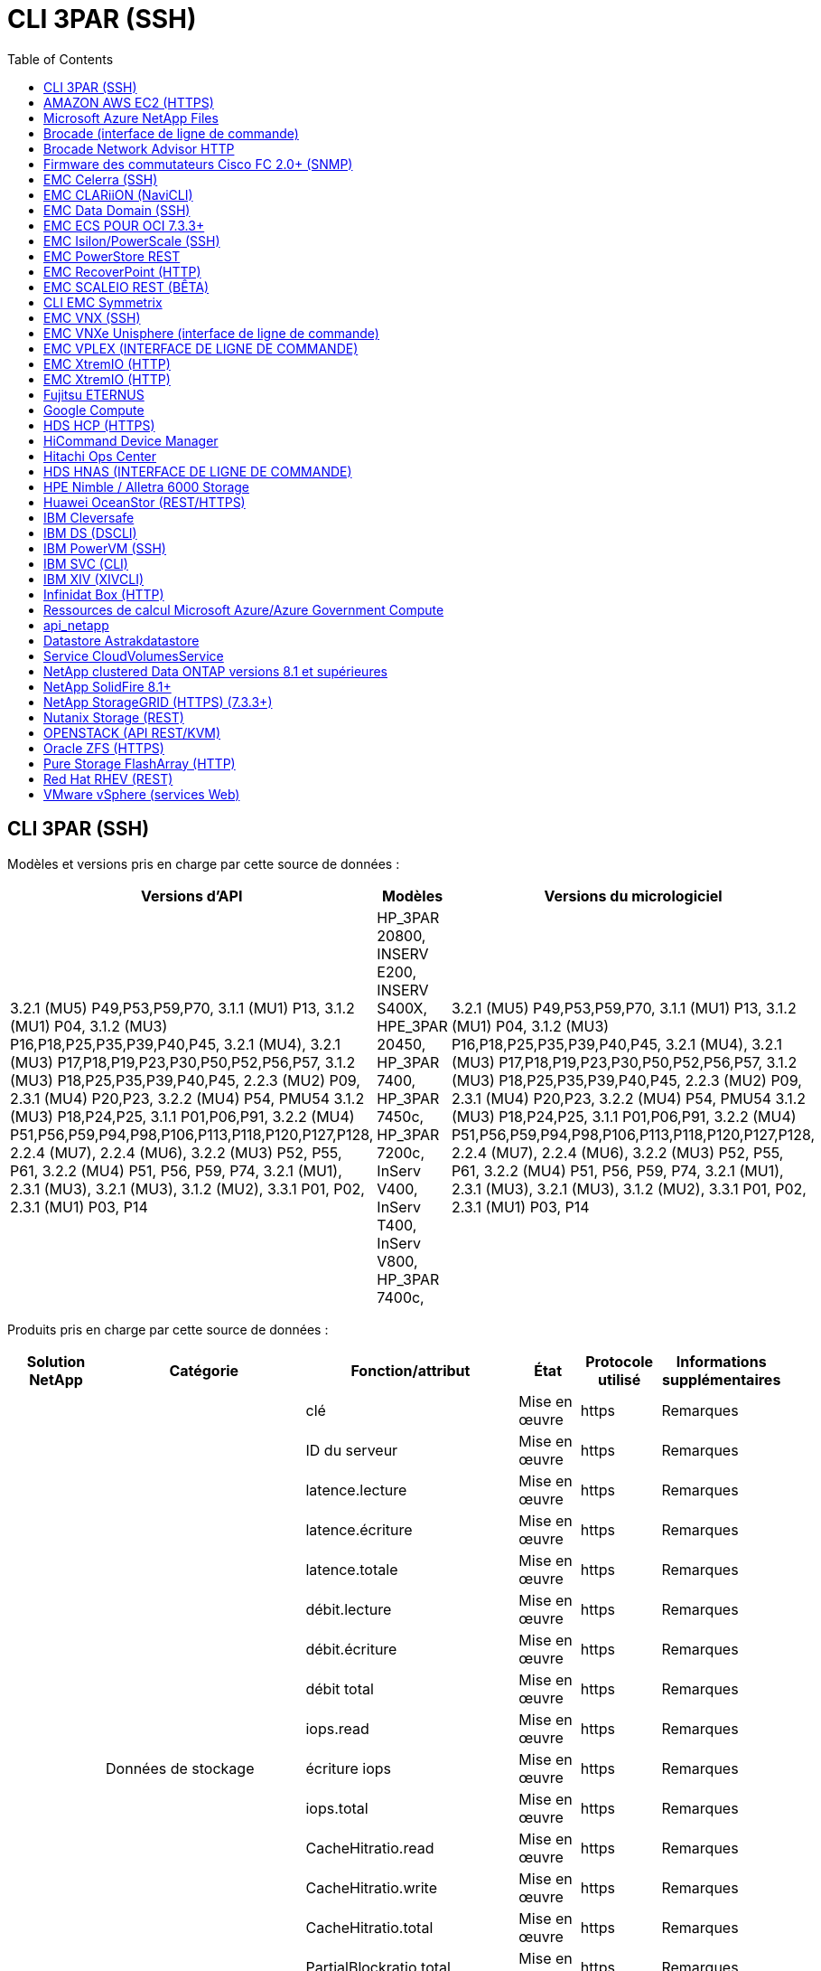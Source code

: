 = CLI 3PAR (SSH)
:toc: macro
:allow-uri-read: 
:toc: 




== CLI 3PAR (SSH)

Modèles et versions pris en charge par cette source de données :

|===
| Versions d'API | Modèles | Versions du micrologiciel 


| 3.2.1 (MU5) P49,P53,P59,P70, 3.1.1 (MU1) P13, 3.1.2 (MU1) P04, 3.1.2 (MU3) P16,P18,P25,P35,P39,P40,P45, 3.2.1 (MU4), 3.2.1 (MU3) P17,P18,P19,P23,P30,P50,P52,P56,P57, 3.1.2 (MU3) P18,P25,P35,P39,P40,P45, 2.2.3 (MU2) P09, 2.3.1 (MU4) P20,P23, 3.2.2 (MU4) P54, PMU54 3.1.2 (MU3) P18,P24,P25, 3.1.1 P01,P06,P91, 3.2.2 (MU4) P51,P56,P59,P94,P98,P106,P113,P118,P120,P127,P128, 2.2.4 (MU7), 2.2.4 (MU6), 3.2.2 (MU3) P52, P55, P61, 3.2.2 (MU4) P51, P56, P59, P74, 3.2.1 (MU1), 2.3.1 (MU3), 3.2.1 (MU3), 3.1.2 (MU2), 3.3.1 P01, P02, 2.3.1 (MU1) P03, P14 | HP_3PAR 20800, INSERV E200, INSERV S400X, HPE_3PAR 20450, HP_3PAR 7400, HP_3PAR 7450c, HP_3PAR 7200c, InServ V400, InServ T400, InServ V800, HP_3PAR 7400c, | 3.2.1 (MU5) P49,P53,P59,P70, 3.1.1 (MU1) P13, 3.1.2 (MU1) P04, 3.1.2 (MU3) P16,P18,P25,P35,P39,P40,P45, 3.2.1 (MU4), 3.2.1 (MU3) P17,P18,P19,P23,P30,P50,P52,P56,P57, 3.1.2 (MU3) P18,P25,P35,P39,P40,P45, 2.2.3 (MU2) P09, 2.3.1 (MU4) P20,P23, 3.2.2 (MU4) P54, PMU54 3.1.2 (MU3) P18,P24,P25, 3.1.1 P01,P06,P91, 3.2.2 (MU4) P51,P56,P59,P94,P98,P106,P113,P118,P120,P127,P128, 2.2.4 (MU7), 2.2.4 (MU6), 3.2.2 (MU3) P52, P55, P61, 3.2.2 (MU4) P51, P56, P59, P74, 3.2.1 (MU1), 2.3.1 (MU3), 3.2.1 (MU3), 3.1.2 (MU2), 3.3.1 P01, P02, 2.3.1 (MU1) P03, P14 
|===
Produits pris en charge par cette source de données :

|===
| Solution NetApp | Catégorie | Fonction/attribut | État | Protocole utilisé | Informations supplémentaires 


.76+| Optimisation .19+| Données de stockage | clé | Mise en œuvre | https | Remarques 


| ID du serveur | Mise en œuvre | https | Remarques 


| latence.lecture | Mise en œuvre | https | Remarques 


| latence.écriture | Mise en œuvre | https | Remarques 


| latence.totale | Mise en œuvre | https | Remarques 


| débit.lecture | Mise en œuvre | https | Remarques 


| débit.écriture | Mise en œuvre | https | Remarques 


| débit total | Mise en œuvre | https | Remarques 


| iops.read | Mise en œuvre | https | Remarques 


| écriture iops | Mise en œuvre | https | Remarques 


| iops.total | Mise en œuvre | https | Remarques 


| CacheHitratio.read | Mise en œuvre | https | Remarques 


| CacheHitratio.write | Mise en œuvre | https | Remarques 


| CacheHitratio.total | Mise en œuvre | https | Remarques 


| PartialBlockratio.total | Mise en œuvre | https | Remarques 


| WritePending.total | Mise en œuvre | https | Remarques 


| iops.autre | Mise en œuvre | https | Remarques 


| capacité.brute | Mise en œuvre | https | Remarques 


| Capacity.storagePools | Mise en œuvre | https | Remarques 


.8+| DISKdata | clé | Mise en œuvre | https | Remarques 


| ID du serveur | Mise en œuvre | https | Remarques 


| débit.lecture | Mise en œuvre | https | Remarques 


| débit.écriture | Mise en œuvre | https | Remarques 


| débit total | Mise en œuvre | https | Remarques 


| iops.read | Mise en œuvre | https | Remarques 


| écriture iops | Mise en œuvre | https | Remarques 


| iops.total | Mise en œuvre | https | Remarques 


.12+| StorageNodeData | clé | Mise en œuvre | https | Remarques 


| ID du serveur | Mise en œuvre | https | Remarques 


| latence.lecture | Mise en œuvre | https | Remarques 


| latence.écriture | Mise en œuvre | https | Remarques 


| latence.totale | Mise en œuvre | https | Remarques 


| débit.lecture | Mise en œuvre | https | Remarques 


| débit.écriture | Mise en œuvre | https | Remarques 


| débit total | Mise en œuvre | https | Remarques 


| iops.read | Mise en œuvre | https | Remarques 


| écriture iops | Mise en œuvre | https | Remarques 


| iops.total | Mise en œuvre | https | Remarques 


| CacheHitratio.total | Mise en œuvre | https | Remarques 


.21+| Données Volume | clé | Mise en œuvre | https | Remarques 


| ID du serveur | Mise en œuvre | https | Remarques 


| débit.lecture | Mise en œuvre | https | Remarques 


| débit.écriture | Mise en œuvre | https | Remarques 


| débit total | Mise en œuvre | https | Remarques 


| latence.lecture | Mise en œuvre | https | Remarques 


| latence.écriture | Mise en œuvre | https | Remarques 


| latence.totale | Mise en œuvre | https | Remarques 


| iops.read | Mise en œuvre | https | Remarques 


| écriture iops | Mise en œuvre | https | Remarques 


| iops.total | Mise en œuvre | https | Remarques 


| CacheHitratio.read | Mise en œuvre | https | Remarques 


| CacheHitratio.write | Mise en œuvre | https | Remarques 


| CacheHitratio.total | Mise en œuvre | https | Remarques 


| PartialBlockratio.total | Mise en œuvre | https | Remarques 


| WritePending.total | Mise en œuvre | https | Remarques 


| total de capacité | Mise en œuvre | https | Remarques 


| capacité.brute | Mise en œuvre | https | Remarques 


| capacity.used | Mise en œuvre | https | Remarques 


| capacityRatio.used | Mise en œuvre | https | Remarques 


| Capacitératio.écrit | Mise en œuvre | https | Remarques 


.16+| StockageToDPoolData | clé | Mise en œuvre | https | Remarques 


| ID du serveur | Mise en œuvre | https | Remarques 


| débit.lecture | Mise en œuvre | https | Remarques 


| débit.écriture | Mise en œuvre | https | Remarques 


| débit total | Mise en œuvre | https | Remarques 


| iops.read | Mise en œuvre | https | Remarques 


| écriture iops | Mise en œuvre | https | Remarques 


| iops.total | Mise en œuvre | https | Remarques 


| total de capacité | Mise en œuvre | https | Remarques 


| capacity.used | Mise en œuvre | https | Remarques 


| capacityRatio.used | Mise en œuvre | https | Remarques 


| snapshotCapacity.used | Mise en œuvre | https | Remarques 


| Snapshots Capacity.réservés | Mise en œuvre | https | Remarques 


| snapshotCapacityRatio.used | Mise en œuvre | https | Remarques 


| capacity.provisioned | Mise en œuvre | https | Remarques 


| Capacitératio.overcommit | Mise en œuvre | https | Remarques 


.113+| Visibilité .3+| Masque VolumeMask | StoragePort | Mise en œuvre | https | Remarques 


| Initiateur | Mise en œuvre | https | Remarques 


| ProtocolController | Mise en œuvre | https | Remarques 


.24+| Poolde stockage | Poolde stockage | Mise en œuvre | https | Remarques 


| Nom | Mise en œuvre | https | Remarques 


| Type | Mise en œuvre | https | Remarques 


| ThinProvisioningSupported | Mise en œuvre | https | Remarques 


| DedupeEnabled | Mise en œuvre | https | Remarques 


| Virtualisation | Mise en œuvre | https | Remarques 


| Groupe de raidgroup | Mise en œuvre | https | Remarques 


| TotalUseCapacityMB | Mise en œuvre | https | Remarques 


| TotalAllocatedcapacityMB | Mise en œuvre | https | Remarques 


| OtherUseCapacityMB | Mise en œuvre | https | Remarques 


| OtherAllocatedcapacityMB | Mise en œuvre | https | Remarques 


| PhysicalDiskCapacityMB | Mise en œuvre | https | Remarques 


| RawToUsableratio | Mise en œuvre | https | Remarques 


| Redondance | Mise en œuvre | https | Remarques 


| CludeInclubCapacity | Mise en œuvre | https | Remarques 


| Des économies déduplication | Mise en œuvre | https | Remarques 


| CompressionEnabled | Mise en œuvre | https | Remarques 


| Économies de pression | Mise en œuvre | https | Remarques 


| SnapshotUseCapacityMB | Mise en œuvre | https | Remarques 


| CapacitéMB | Mise en œuvre | https | Remarques 


| SnapshotAllocatedcapacityMB | Mise en œuvre | https | Remarques 


| DataAllocatedcapacityMB | Mise en œuvre | https | Remarques 


| Hiérarchisation automatique | Mise en œuvre | https | Remarques 


| VendorTier | Mise en œuvre | https | Remarques 


| StorageNodeVolumeRef | Nom du volume | Mise en œuvre | https | Remarques 


.5+| Port | WWN | Mise en œuvre | https | Remarques 


| Nom | Mise en œuvre | https | Remarques 


| Vitesse de port | Mise en œuvre | https | Remarques 


| RawSpeedGigabits | Mise en œuvre | https | Remarques 


| UnknownConnectivity | Mise en œuvre | https | Remarques 


.4+| WWNAlias | Source | Mise en œuvre | https | Remarques 


| Alias | Mise en œuvre | https | Remarques 


| WWN | Mise en œuvre | https | Remarques 


| Type d'objet | Mise en œuvre | https | Remarques 


.3+| Groupe DeviceGroup | Nom | Mise en œuvre | https | Remarques 


| Type | Mise en œuvre | https | Remarques 


| Gestiondu stockage | Mise en œuvre | https | Remarques 


.9+| Storagesynchronisation | SourceVolume | Mise en œuvre | https | Remarques 


| TargetVolume | Mise en œuvre | https | Remarques 


| Mode | Mise en œuvre | https | Remarques 


| ModeEnum | Mise en œuvre | https | Remarques 


| État | Mise en œuvre | https | Remarques 


| StateEnum | Mise en œuvre | https | Remarques 


| De déduplication | Mise en œuvre | https | Remarques 


| SourceStorageIp | Mise en œuvre | https | Remarques 


| TargetStorageIp | Mise en œuvre | https | Remarques 


.5+| Info | DataSourceName | Mise en œuvre | https | Remarques 


| ID d'auteur | Mise en œuvre | https | Remarques 


| Date | Mise en œuvre | https | Remarques 


| ApiName | Mise en œuvre | https | Remarques 


| Version de l'Apiversion | Mise en œuvre | https | Remarques 


| Contrôleur | WWN | Mise en œuvre | https | Remarques 


| DiskRef | Disquette | Mise en œuvre | https | Remarques 


.8+| StorageNode | UUID | Mise en œuvre | https | Remarques 


| Nom | Mise en œuvre | https | Remarques 


| Version | Mise en œuvre | https | Remarques 


| Modèle | Mise en œuvre | https | Remarques 


| Taille de mémoire Mo | Mise en œuvre | https | Remarques 


| NumberOfProcessors | Mise en œuvre | https | Remarques 


| État | Mise en œuvre | https | Remarques 


| Continuité | Mise en œuvre | https | Remarques 


.2+| Réf. Volume | Nom | Mise en œuvre | https | Remarques 


| StockageIp | Mise en œuvre | https | Remarques 


.12+| Stockage | IP | Mise en œuvre | https | Remarques 


| DisplayIP | Mise en œuvre | https | Remarques 


| Nom | Mise en œuvre | https | Remarques 


| Fabricant | Mise en œuvre | https | Remarques 


| Modèle | Mise en œuvre | https | Remarques 


| Famille | Mise en œuvre | https | Remarques 


| Numéro de série | Mise en œuvre | https | Remarques 


| Microcodéversion | Mise en œuvre | https | Remarques 


| Virtualisation | Mise en œuvre | https | Remarques 


| RawcapacityMB | Mise en œuvre | https | Remarques 


| SpareRawcapacityMB | Mise en œuvre | https | Remarques 


| FailedRawcapacityMB | Mise en œuvre | https | Remarques 


.3+| Carte VolumeMap | LUN | Mise en œuvre | https | Remarques 


| StoragePort | Mise en œuvre | https | Remarques 


| ProtocolController | Mise en œuvre | https | Remarques 


.12+| Volumétrie | Nom | Mise en œuvre | https | Remarques 


| Poolde stockage | Mise en œuvre | https | Remarques 


| Hiérarchisation automatique | Mise en œuvre | https | Remarques 


| Type | Mise en œuvre | https | Remarques 


| Virtualisation | Mise en œuvre | https | Remarques 


| Chez ThinApp | Mise en œuvre | https | Remarques 


| CapacityMo | Mise en œuvre | https | Remarques 


| RawcapacityMB | Mise en œuvre | https | Remarques 


| UsedcapacityMB | Mise en œuvre | https | Remarques 


| Redondance | Mise en œuvre | https | Remarques 


| UUID | Mise en œuvre | https | Remarques 


| AutoTierPolicyIdentifier | Mise en œuvre | https | Remarques 


.2+| Contrainte de définition automatique de règles | VendorTier | Mise en œuvre | https | Remarques 


| LimitPercent | Mise en œuvre | https | Remarques 


.2+| Règle de niveau automatique | Identificateur | Mise en œuvre | https | Remarques 


| Nom | Mise en œuvre | https | Remarques 


| StorageNodePortRef | PortWWN | Mise en œuvre | https | Remarques 


| StorageStorageNodePoolRef | Poolde stockage | Mise en œuvre | https | Remarques 


.14+| Disque | Disquette | Mise en œuvre | https | Remarques 


| Nom | Mise en œuvre | https | Remarques 


| Capacité Gbit/s | Mise en œuvre | https | Remarques 


| Emplacement | Mise en œuvre | https | Remarques 


| RoleEnum | Mise en œuvre | https | Remarques 


| Rôle | Mise en œuvre | https | Remarques 


| État | Mise en œuvre | https | Remarques 


| StatusEnum | Mise en œuvre | https | Remarques 


| Numéro de série | Mise en œuvre | https | Remarques 


| Fournisseur | Mise en œuvre | https | Remarques 


| Fournisseur | Mise en œuvre | https | Remarques 


| Modèle | Mise en œuvre | https | Remarques 


| Type | Mise en œuvre | https | Remarques 


| Type d'Enum | Mise en œuvre | https | Remarques 
|===
Les API de gestion utilisées par cette source de données :

|===
| API | Protocole utilisé | Protocole de la couche de transport utilisé | Ports entrants utilisés | Ports sortants utilisés | Prend en charge l'authentification | Nécessite uniquement des informations d'identification en lecture seule | Prend en charge le cryptage | Compatible pare-feu (ports statiques) 


| CLI 3PAR | SSH | SSH | 22 |  | vrai | faux | vrai | vrai 


| 3PAR SMI-S | SMI-S | HTTP/HTTPS | 5988/5989 |  | vrai | vrai | vrai | vrai 
|===
<<Back to Top,



== AMAZON AWS EC2 (HTTPS)

Modèles et versions pris en charge par cette source de données :

|===
| Versions d'API | Modèles | Versions du micrologiciel 


| 3.2.1 (MU5) P49,P53,P59,P70, 3.1.1 (MU1) P13, 3.1.2 (MU1) P04, 3.1.2 (MU3) P16,P18,P25,P35,P39,P40,P45, 3.2.1 (MU4), 3.2.1 (MU3) P17,P18,P19,P23,P30,P50,P52,P56,P57, 3.1.2 (MU3) P18,P25,P35,P39,P40,P45, 2.2.3 (MU2) P09, 2.3.1 (MU4) P20,P23, 3.2.2 (MU4) P54, PMU54 3.1.2 (MU3) P18,P24,P25, 3.1.1 P01,P06,P91, 3.2.2 (MU4) P51,P56,P59,P94,P98,P106,P113,P118,P120,P127,P128, 2.2.4 (MU7), 2.2.4 (MU6), 3.2.2 (MU3) P52, P55, P61, 3.2.2 (MU4) P51, P56, P59, P74, 3.2.1 (MU1), 2.3.1 (MU3), 3.2.1 (MU3), 3.1.2 (MU2), 3.3.1 P01, P02, 2014-10-01, 2.3.1 (MU1) P03, P14, | HP_3PAR 20800, INSERV E200, INSERV S400X, HPE_3PAR 20450, HP_3PAR 7400, HP_3PAR 7450c, HP_3PAR 7200c, InServ V400, InServ T400, InServ V800, HP_3PAR 7400c, | 3.2.1 (MU5) P49,P53,P59,P70, 3.1.1 (MU1) P13, 3.1.2 (MU1) P04, 3.1.2 (MU3) P16,P18,P25,P35,P39,P40,P45, 3.2.1 (MU4), 3.2.1 (MU3) P17,P18,P19,P23,P30,P50,P52,P56,P57, 3.1.2 (MU3) P18,P25,P35,P39,P40,P45, 2.2.3 (MU2) P09, 2.3.1 (MU4) P20,P23, 3.2.2 (MU4) P54, PMU54 3.1.2 (MU3) P18,P24,P25, 3.1.1 P01,P06,P91, 3.2.2 (MU4) P51,P56,P59,P94,P98,P106,P113,P118,P120,P127,P128, 2.2.4 (MU7), 2.2.4 (MU6), 3.2.2 (MU3) P52, P55, P61, 3.2.2 (MU4) P51, P56, P59, P74, 3.2.1 (MU1), 2.3.1 (MU3), 3.2.1 (MU3), 3.1.2 (MU2), 3.3.1 P01, P02, 2.3.1 (MU1) P03, P14 
|===
Produits pris en charge par cette source de données :

|===
| Solution NetApp | Catégorie | Fonction/attribut | État | Protocole utilisé | Informations supplémentaires 


.10+| Optimisation | VirtualDisk | total de capacité | Mise en œuvre | https | Remarques 


.3+| datastore | total de capacité | Mise en œuvre | https | Remarques 


| capacity.provisioned | Mise en œuvre | https | Remarques 


| Capacitératio.overcommit | Mise en œuvre | https | Remarques 


.5+| DonnéesStoreData | clé | Mise en œuvre | https | Remarques 


| ID du serveur | Mise en œuvre | https | Remarques 


| total de capacité | Mise en œuvre | https | Remarques 


| capacity.provisioned | Mise en œuvre | https | Remarques 


| Capacitératio.overcommit | Mise en œuvre | https | Remarques 


| vm | total de capacité | Mise en œuvre | https | Remarques 


.56+| Visibilité .6+| racine | Type d'instanceType | Mise en œuvre | https | Remarques 


| LaunchTimeString | Mise en œuvre | https | Remarques 


| De matériel | Mise en œuvre | https | Remarques 


| PublicIps | Mise en œuvre | https | Remarques 


| Groupes de sécurité | Mise en œuvre | https | Remarques 


| Indice d'indice | Mise en œuvre | https | Remarques 


| TagKey | Clé | Mise en œuvre | https | Remarques 


.3+| HV_VirtualMachineToDisk | OID | Mise en œuvre | https | Remarques 


| Virtualmachine_OID | Mise en œuvre | https | Remarques 


| VirtualDisk_OID | Mise en œuvre | https | Remarques 


.5+| Hôte | OID | Mise en œuvre | https | Remarques 


| Nom | Mise en œuvre | https | Remarques 


| IPS | Mise en œuvre | https | Remarques 


| Fabricant | Mise en œuvre | https | Remarques 


| HostOs | Mise en œuvre | https | Remarques 


.2+| Balise | Clé | Mise en œuvre | https | Remarques 


| Valeur | Mise en œuvre | https | Remarques 


.14+| HV_Virtualmachine | OID | Mise en œuvre | https | Remarques 


| Nom | Mise en œuvre | https | Remarques 


| DNSNAME | Mise en œuvre | https | Remarques 


| OS | Mise en œuvre | https | Remarques 


| Processeurs | Mise en œuvre | https | Remarques 


| Mémoire | Mise en œuvre | https | Remarques 


| HV_datastore_OID | Mise en œuvre | https | Remarques 


| État d'alimentation | Mise en œuvre | https | Remarques 


| PowerStateChangeTime | Mise en œuvre | https | Remarques 


| OID_hôte | Mise en œuvre | https | Remarques 


| IPS | Mise en œuvre | https | Remarques 


| État d'or | Mise en œuvre | https | Remarques 


| ProvisityMB | Mise en œuvre | https | Remarques 


| MOID | Mise en œuvre | https | Remarques 


.7+| Info | DataSourceName | Mise en œuvre | https | Remarques 


| ID d'auteur | Mise en œuvre | https | Remarques 


| Date | Mise en œuvre | https | Remarques 


| OriginatorKey | Mise en œuvre | https | Remarques 


| ApiName | Mise en œuvre | https | Remarques 


| Version de l'Apiversion | Mise en œuvre | https | Remarques 


| ApiDescription | Mise en œuvre | https | Remarques 


.6+| HV_datastore | OID | Mise en œuvre | https | Remarques 


| Nom | Mise en œuvre | https | Remarques 


| CapacityMo | Mise en œuvre | https | Remarques 


| ProvisityMB | Mise en œuvre | https | Remarques 


| VirtualCenterIp | Mise en œuvre | https | Remarques 


| MOID | Mise en œuvre | https | Remarques 


.6+| HT_Server | OID | Mise en œuvre | https | Remarques 


| VirtualCenterIp | Mise en œuvre | https | Remarques 


| Nom du cluster | Mise en œuvre | https | Remarques 


| DataCenterName | Mise en œuvre | https | Remarques 


| OID_hôte | Mise en œuvre | https | Remarques 


| MOID | Mise en œuvre | https | Remarques 


.6+| HV_virtualDisk | OID | Mise en œuvre | https | Remarques 


| HV_datastore_OID | Mise en œuvre | https | Remarques 


| Nom | Mise en œuvre | https | Remarques 


| CapacityMo | Mise en œuvre | https | Remarques 


| Modifiable | Mise en œuvre | https | Remarques 


| Type | Mise en œuvre | https | Remarques 
|===
Les API de gestion utilisées par cette source de données :

|===
| API | Protocole utilisé | Protocole de la couche de transport utilisé | Ports entrants utilisés | Ports sortants utilisés | Prend en charge l'authentification | Nécessite uniquement des informations d'identification en lecture seule | Prend en charge le cryptage | Compatible pare-feu (ports statiques) 


| API EC2 | HTTPS | HTTPS | 443 |  | vrai | vrai | vrai | vrai 
|===


== Microsoft Azure NetApp Files

Modèles et versions pris en charge par cette source de données :

|===
| Versions d'API | Modèles | Versions du micrologiciel 


| 3.1.1 (MU1) P13, 3.1.2 (MU1) P04, 3.2.1 (MU4), 3.1.2 (MU3) P18, P25, P35, P39, P40, P45, 2019-06-01, 2.2.4 (MU7), 3.2.2 (MU3) P52,P55,P61, 3.2.1 (MU1), 3.2.1 (MU3), 3.1.2 (MU2), 2014-10-01, 3.2.1 (MU5) P49,P53,P59,P70, 3.1.2 (MU3) P16,P18,P25,P35,P39,P40,P45, 3.2.1 (MU3) P17,P18,P19,P23,P30,P50,P52,P56,PMU57, PMU3, P2.2.3 2.3.1 (MU4) P20, P23, 3.2.2 (MU4) P50, P51, P54, 3.1.2 (MU3) P18, P24, P25, 3.1.1 P01, P06, P91, 3.2.2 (MU4) P51, P56, P59, P94, P98, P127, P113, P120, P120, P120 2.2.4 (MU6), 3.2.2 (MU4) P51,P56,P59,P74, 2.3.1 (MU3), 3.3.1 P01,P02, 2.3.1 (MU1) P03,P14, | HP_3PAR 20800, INSERV E200, INSERV S400X, HPE_3PAR 20450, HP_3PAR 7400, HP_3PAR 7450c, HP_3PAR 7200c, InServ V400, Azure NetApp Files, InServ T400, InServ V800, HP_3PAR 7400c, | 3.2.1 (MU5) P49,P53,P59,P70, 3.1.1 (MU1) P13, 3.1.2 (MU1) P04, 3.1.2 (MU3) P16,P18,P25,P35,P39,P40,P45, 3.2.1 (MU4), 3.2.1 (MU3) P17,P18,P19,P23,P30,P50,P52,P56,P57, 3.1.2 (MU3) P18,P25,P35,P39,P40,P45, 2.2.3 (MU2) P09, 2.3.1 (MU4) P20,P23, 3.2.2 (MU4) P54, PMU54 3.1.2 (MU3) P18,P24,P25, 3.1.1 P01,P06,P91, 3.2.2 (MU4) P51,P56,P59,P94,P98,P106,P113,P118,P120,P127,P128, 2.2.4 (MU7), 2.2.4 (MU6), 3.2.2 (MU3) P52, P55, P61, 3.2.2 (MU4) P51, P56, P59, P74, 3.2.1 (MU1), 2.3.1 (MU3), 3.2.1 (MU3), 3.1.2 (MU2), 3.3.1 P01, P02, 2.3.1 (MU1) P03, P14 
|===
Produits pris en charge par cette source de données :

|===
| Solution NetApp | Catégorie | Fonction/attribut | État | Protocole utilisé | Informations supplémentaires 


.26+| Optimisation .11+| StoragePoolDisk | total de capacité | Mise en œuvre | https | Remarques 


| iops.read | Mise en œuvre | https | Remarques 


| capacityRatio.used | Mise en œuvre | https | Remarques 


| Total de données Capacity.max | Mise en œuvre | https | Remarques 


| capacity.provisioned | Mise en œuvre | https | Remarques 


| écriture iops | Mise en œuvre | https | Remarques 


| dataCapacity.used | Mise en œuvre | https | Remarques 


| capacity.used | Mise en œuvre | https | Remarques 


| capacité.brute | Mise en œuvre | https | Remarques 


| Capacitératio.overcommit | Mise en œuvre | https | Remarques 


| iops.total | Mise en œuvre | https | Remarques 


.15+| Volume interne | latence.totale | Mise en œuvre | https | Remarques 


| total de capacité | Mise en œuvre | https | Remarques 


| latence.lecture | Mise en œuvre | https | Remarques 


| iops.autre | Mise en œuvre | https | Remarques 


| écriture iops | Mise en œuvre | https | Remarques 


| capacity.used | Mise en œuvre | https | Remarques 


| otherCapacity.used | Mise en œuvre | https | Remarques 


| iops.total | Mise en œuvre | https | Remarques 


| snapshotCapacityRatio.used | Mise en œuvre | https | Remarques 


| latence.écriture | Mise en œuvre | https | Remarques 


| iops.read | Mise en œuvre | https | Remarques 


| capacityRatio.used | Mise en œuvre | https | Remarques 


| Total de données Capacity.max | Mise en œuvre | https | Remarques 


| dataCapacity.used | Mise en œuvre | https | Remarques 


| snapshotCapacity.used | Mise en œuvre | https | Remarques 


.68+| Visibilité .14+| Poolde stockage | Poolde stockage | Mise en œuvre | https | Remarques 


| Nom | Mise en œuvre | https | Remarques 


| Type | Mise en œuvre | https | Remarques 


| État | Mise en œuvre | https | Remarques 


| ThinProvisioningSupported | Mise en œuvre | https | Remarques 


| CludeInclubCapacity | Mise en œuvre | https | Remarques 


| Virtualisation | Mise en œuvre | https | Remarques 


| Groupe de raidgroup | Mise en œuvre | https | Remarques 


| DataAllocatedcapacityMB | Mise en œuvre | https | Remarques 


| TotalAllocatedcapacityMB | Mise en œuvre | https | Remarques 


| PhysicalDiskCapacityMB | Mise en œuvre | https | Remarques 


| RawToUsableratio | Mise en œuvre | https | Remarques 


| CapacitéMB | Mise en œuvre | https | Remarques 


| TotalUseCapacityMB | Mise en œuvre | https | Remarques 


.11+| Stockage | IP | Mise en œuvre | https | Remarques 


| DisplayIP | Mise en œuvre | https | Remarques 


| Nom | Mise en œuvre | https | Remarques 


| Fabricant | Mise en œuvre | https | Remarques 


| Modèle | Mise en œuvre | https | Remarques 


| Famille | Mise en œuvre | https | Remarques 


| Numéro de série | Mise en œuvre | https | Remarques 


| Virtualisation | Mise en œuvre | https | Remarques 


| RawcapacityMB | Mise en œuvre | https | Remarques 


| SpareRawcapacityMB | Mise en œuvre | https | Remarques 


| FailedRawcapacityMB | Mise en œuvre | https | Remarques 


.6+| Qtree | QtreeId | Mise en œuvre | https | Remarques 


| Nom | Mise en œuvre | https | Remarques 


| SecurityStyle | Mise en œuvre | https | Remarques 


| État | Mise en œuvre | https | Remarques 


| Type | Mise en œuvre | https | Remarques 


| QuotaHardcapacityLimitMB | Mise en œuvre | https | Remarques 


.17+| Volume interne | InternalVolumeId | Mise en œuvre | https | Remarques 


| Nom | Mise en œuvre | https | Remarques 


| Poolde stockage | Mise en œuvre | https | Remarques 


| Type | Mise en œuvre | https | Remarques 


| Chez ThinApp | Mise en œuvre | https | Remarques 


| ThinProvisioningSupported | Mise en œuvre | https | Remarques 


| DedupeEnabled | Mise en œuvre | https | Remarques 


| SnapshotCount | Mise en œuvre | https | Remarques 


| État | Mise en œuvre | https | Remarques 


| UUID | Mise en œuvre | https | Remarques 


| CapacitéMB | Mise en œuvre | https | Remarques 


| DataAllocatedcapacityMB | Mise en œuvre | https | Remarques 


| TotalUseCapacityMB | Mise en œuvre | https | Remarques 


| TotalUseCapacityMB_2 | Mise en œuvre | https | Remarques 


| TotalAllocatedcapacityMB | Mise en œuvre | https | Remarques 


| RawToUsableratio | Mise en œuvre | https | Remarques 


| SnapshotUseCapacityMB | Mise en œuvre | https | Remarques 


.6+| Quota | QuotaId | Mise en œuvre | https | Remarques 


| Type | Mise en œuvre | https | Remarques 


| InternalVolumeId | Mise en œuvre | https | Remarques 


| QtreeId | Mise en œuvre | https | Remarques 


| HardcapacityLimitMB | Mise en œuvre | https | Remarques 


| UsedcapacityMB | Mise en œuvre | https | Remarques 


.4+| Info | DataSourceName | Mise en œuvre | https | Remarques 


| ID d'auteur | Mise en œuvre | https | Remarques 


| Date | Mise en œuvre | https | Remarques 


| Version de l'Apiversion | Mise en œuvre | https | Remarques 


.3+| Partagez | Nom | Mise en œuvre | https | Remarques 


| Protocole | Mise en œuvre | https | Remarques 


| IPinterfaces | Mise en œuvre | https | Remarques 


.5+| Fileshare | Nom | Mise en œuvre | https | Remarques 


| Chemin | Mise en œuvre | https | Remarques 


| QtreeId | Mise en œuvre | https | Remarques 


| IsInternalVolume | Mise en œuvre | https | Remarques 


| IsShared | Mise en œuvre | https | Remarques 


.2+| ShareInitiator | Initiateur | Mise en œuvre | https | Remarques 


| Autorisations | Mise en œuvre | https | Remarques 
|===
Les API de gestion utilisées par cette source de données :

|===
| API | Protocole utilisé | Protocole de la couche de transport utilisé | Ports entrants utilisés | Ports sortants utilisés | Prend en charge l'authentification | Nécessite uniquement des informations d'identification en lecture seule | Prend en charge le cryptage | Compatible pare-feu (ports statiques) 


| Azure NetApp Files | HTTPS | HTTPS | 443 |  | vrai | vrai | vrai | vrai 
|===


== Brocade (interface de ligne de commande)

Modèles et versions pris en charge par cette source de données :

|===
| Versions d'API | Modèles | Versions du micrologiciel 


| 3.1.1 (MU1) P13, 3.1.2 (MU1) P04, 3.2.1 (MU4), 3.1.2 (MU3) P18, P25, P35, P39, P40, P45, 2019-06-01, 2.2.4 (MU7), 3.2.2 (MU3) P52,P55,P61, 3.2.1 (MU1), 3.2.1 (MU3), 3.1.2 (MU2), 2014-10-01, 3.2.1 (MU5) P49,P53,P59,P70, 3.1.2 (MU3) P16,P18,P25,P35,P39,P40,P45, 3.2.1 (MU3) P17,P18,P19,P23,P30,P50,P52,P56,PMU57, PMU3, P2.2.3 2.3.1 (MU4) P20, P23, 3.2.2 (MU4) P50, P51, P54, 3.1.2 (MU3) P18, P24, P25, 3.1.1 P01, P06, P91, 3.2.2 (MU4) P51, P56, P59, P94, P98, P127, P113, P120, P120, P120 2.2.4 (MU6), 3.2.2 (MU4) P51,P56,P59,P74, 2.3.1 (MU3), 3.3.1 P01,P02, 2.3.1 (MU1) P03,P14, | Brocade 3900, Brocade SSM, HP_3PAR 20800, cryptage Brocade, InServ E200, Brocade 5300, Azure NetApp Files, Brocade 6510, Brocade 7500, Brocade 24000, Brocade 8000, Brocade DCX8510-8, Brocade 48000, HPE_3PAR 20450, Brocade DCX8510-4, Brocade 4100, Brocade DCX-4S Backbone, Brocade 300E, Brocade DCX, Brocade G630, Brocade 4024 intégré, HP_3PAR 7200c, Brocade 3850, Brocade 6505, HP_3PAR 7400c, Brocade 4900, Brocade 6548, Brocade X6-8, Brocade va-40FC, InServ S400X, Brocade 5000, HP_3PAR 7400, HP_3PAR 7450c, Brocade 5100, InServ V400, Brocade 4012 Embedded, Brocade 12000, InServ T400, Brocade 200E, InServ V800, Brocade 5480 intégré, Brocade X6-4, | V7.4.1d, 3.1.1 (MU1) P13, v7.3.0b, v7.0.1a, v7.0.1b, 3.1.2 (MU3) P18,P25,P35,P39,P40,P45, v5.1.0d, v5.0.4a, v8.0.2c, 3.2.1 (MU1), v5.1.0, v6.1.1_rc2_bld02, v5.3.0, v6.4.1b, v6.1.2a, v6.3.0b, v6.3.0a, v6.0.1a, v7.3.1d, v7.0.2a, v7.2.0a, v7.3.1c, v4.0b, v7.0.2c, v5.3.2a, v5.3.2c, v6.1.1, 3.2.2 (MU4) P50,P51,P54, v6.3.0, v5.1.0b, 3.1.1 P01,P06,P91, v5.1.0a, 3.2.2 (MU4) P51,P56,P59,P94,P98,P106,P113,P118,P120,P127,P128, v5.2.1b, v5.2.1a, v8.2.1c, v8.2.1b, v8.0.1b_cvr_brcd_638991_01, v6.1.1_enc_bld33, v6.2.2f, v6.0.0C, v6.4.0C, 2.3.1 (MU1) P03,P14, v7.1.1, v7.2.1a, V7.2.1c, 3.1.2 (MU1) P04, v7.2.1b, v6.2.0f, 3.2.1 (MU4), v7.2.1d, v7.1.0b, v6.2.0g, v5.3.1a, v5.3.1b, V6.4.3b, v5.2.0a, v5.0.5, v8.2.2d, 2.2.4 (MU7), 3.2.2 (MU3) P52,P55,P61, v5.2.0, 3.2.1 (MU3), 3.1.2 (MU2), v6.1.0C, V5.2.1, v6.3.2b, v6.2.1b, 3.2.1 (MU5) P49, P53, P59, P70, v6.4.3, V7.4.0a, v6.4.0, 3.1.2 (MU3) P16,P18,P25,P35,P39,P40,P45, v4.4.0e, v7.0.0b, 3.2.1 (MU3) P17,P18,P19,P23,P30,P50,P52,P56,P57, v7.0.0C, v4.2b, v4.4.0b, 2.2.3 (MU2) P09, v6.2.0, 2.3.1 (MU4) P20,P23, v6.2.1, v6.0.1, v5.0.5f, 3.1.2 (MU3) P18, P24, P25, v6.4.2a, 2.2.4 (MU6), 3.2.2 (MU4) P51, P56, P59, P74, v5.5.5a, 2.3.1 (MU3), v6.2.0C, 3.3.1 P01,P02, v6.4.2b, v7.0.1, v7.0.2, 
|===
Produits pris en charge par cette source de données :

|===
| Solution NetApp | Catégorie | Fonction/attribut | État | Protocole utilisé | Informations supplémentaires 


.28+| Optimisation .28+| PortData | clé | Mise en œuvre | https | Remarques 


| ID du serveur | Mise en œuvre | https | Remarques 


| PortErrors.class3Discard | Mise en œuvre | https | Remarques 


| PortErrors.crc | Mise en œuvre | https | Remarques 


| Tarif du trafic.tx | Mise en œuvre | https | Remarques 


| TrafficRate.rx | Mise en œuvre | https | Remarques 


| Tarif du trafic. Total | Mise en œuvre | https | Remarques 


| PortErrors.total | Mise en œuvre | https | Remarques 


| TrafficFrameRate.tx | Mise en œuvre | https | Remarques 


| TrafficFrameRate.rx | Mise en œuvre | https | Remarques 


| TrafficFrameRate.total | Mise en œuvre | https | Remarques 


| TrafficFrameSizeAvg.tx | Mise en œuvre | https | Remarques 


| TrafficFrameSizeAVG.rx | Mise en œuvre | https | Remarques 


| portErrors.frameTooLong | Mise en œuvre | https | Remarques 


| portErrors.frameTooShort | Mise en œuvre | https | Remarques 


| PortErrors.linkFailure | Mise en œuvre | https | Remarques 


| PortErrors.linkResetRx | Mise en œuvre | https | Remarques 


| PortErrors.linkResetTx | Mise en œuvre | https | Remarques 


| PortErrors.signalLoss | Mise en œuvre | https | Remarques 


| PortErrors.syncLoss | Mise en œuvre | https | Remarques 


| TrafficUtilization.rx | Mise en œuvre | https | Remarques 


| TrafficUtilization.tx | Mise en œuvre | https | Remarques 


| TrafficUtilization.total | Mise en œuvre | https | Remarques 


| Crédit bbitZeroMS.tx | Mise en œuvre | https | Remarques 


| CredentitZero.rx | Mise en œuvre | https | Remarques 


| CreditZero.tx | Mise en œuvre | https | Remarques 


| CreditZero.total | Mise en œuvre | https | Remarques 


| PortErrors.timeoutDiscartTx | Mise en œuvre | https | Remarques 


.65+| Visibilité .4+| FCNameServerEntry | NxPortWWN | Mise en œuvre | https | Remarques 


| SwitchPortWWN | Mise en œuvre | https | Remarques 


| FCID | Mise en œuvre | https | Remarques 


| PhysicalPorWWN | Mise en œuvre | https | Remarques 


| IVRZone | Nom IVRZoneName | Mise en œuvre | https | Remarques 


| Zone | Nom de fichier | Mise en œuvre | https | Remarques 


.3+| Port | WWN | Mise en œuvre | https | Remarques 


| Type de port | Mise en œuvre | https | Remarques 


| UnknownConnectivity | Mise en œuvre | https | Remarques 


.13+| LogicalSwitch | WWN | Mise en œuvre | https | Remarques 


| IP | Mise en œuvre | https | Remarques 


| Version du micrologiciel | Mise en œuvre | https | Remarques 


| Fabricant | Mise en œuvre | https | Remarques 


| Modèle | Mise en œuvre | https | Remarques 


| Nom | Mise en œuvre | https | Remarques 


| SwitchRole | Mise en œuvre | https | Remarques 


| Type | Mise en œuvre | https | Remarques 


| Numéro de série | Mise en œuvre | https | Remarques 


| État du commutateur | Mise en œuvre | https | Remarques 


| DomaineID | Mise en œuvre | https | Remarques 


| ChassisWWN | Mise en œuvre | https | Remarques 


| État du commutateur | Mise en œuvre | https | Remarques 


.4+| WWNAlias | Source | Mise en œuvre | https | Remarques 


| Alias | Mise en œuvre | https | Remarques 


| WWN | Mise en œuvre | https | Remarques 


| Type d'objet | Mise en œuvre | https | Remarques 


| Membre de l'IVRZoneMember | WWN | Mise en œuvre | https | Remarques 


.4+| Info | DataSourceName | Mise en œuvre | https | Remarques 


| ID d'auteur | Mise en œuvre | https | Remarques 


| Date | Mise en œuvre | https | Remarques 


| OriginatorKey | Mise en œuvre | https | Remarques 


.13+| Commutateur | WWN | Mise en œuvre | https | Remarques 


| IP | Mise en œuvre | https | Remarques 


| Version du micrologiciel | Mise en œuvre | https | Remarques 


| Fabricant | Mise en œuvre | https | Remarques 


| Modèle | Mise en œuvre | https | Remarques 


| Nom | Mise en œuvre | https | Remarques 


| SwitchRole | Mise en œuvre | https | Remarques 


| Type | Mise en œuvre | https | Remarques 


| Numéro de série | Mise en œuvre | https | Remarques 


| Gérer l'URL | Mise en œuvre | https | Remarques 


| État du commutateur | Mise en œuvre | https | Remarques 


| VSANEnabled | Mise en œuvre | https | Remarques 


| État du commutateur | Mise en œuvre | https | Remarques 


.7+| Inconnu | WWN | Mise en œuvre | https | Remarques 


| Fabricant | Mise en œuvre | https | Remarques 


| Micrologiciel | Mise en œuvre | https | Remarques 


| Conducteur | Mise en œuvre | https | Remarques 


| Modèle | Mise en œuvre | https | Remarques 


| Nom | Mise en œuvre | https | Remarques 


| Généré | Mise en œuvre | https | Remarques 


.2+| Tissu IVRPhyscalde | LowestIVRChassisWWN | Mise en œuvre | https | Remarques 


| IVRChassisWWN | Mise en œuvre | https | Remarques 


.2+| Ensemble de RZIVoneSet | Nom du groupe d'instruments IVRZoneSetName | Mise en œuvre | https | Remarques 


| ActiveConfiguration | Mise en œuvre | https | Remarques 


.2+| ZoneMember | WWN | Mise en œuvre | https | Remarques 


| Type | Mise en œuvre | https | Remarques 


.4+| Structure | WWN | Mise en œuvre | https | Remarques 


| VSANEnabled | Mise en œuvre | https | Remarques 


| VSANId | Mise en œuvre | https | Remarques 


| Nom | Mise en œuvre | https | Remarques 


.4+| ZoningCapability | WWN | Mise en œuvre | https | Remarques 


| ActiveConfiguration | Mise en œuvre | https | Remarques 


| Nom de configuration | Mise en œuvre | https | Remarques 


| DefaultZoningBehavior | Mise en œuvre | https | Remarques 
|===
Les API de gestion utilisées par cette source de données :

|===
| API | Protocole utilisé | Protocole de la couche de transport utilisé | Ports entrants utilisés | Ports sortants utilisés | Prend en charge l'authentification | Nécessite uniquement des informations d'identification en lecture seule | Prend en charge le cryptage | Compatible pare-feu (ports statiques) 


| Assistant de configuration de la source de données | Saisie manuelle |  |  |  | vrai | vrai | vrai | vrai 


| Brocade SSH | SSH | SSH | 22 |  | faux | faux | vrai | vrai 


| Brocade SNMP | SNMP | SNMPv1, SNMPv2, SNMPv3 | 161 |  | vrai | vrai | vrai | vrai 
|===


== Brocade Network Advisor HTTP

Modèles et versions pris en charge par cette source de données :

|===
| Versions d'API | Modèles | Versions du micrologiciel 


| 3.1.1 (MU1) P13, 3.1.2 (MU1) P04, 3.2.1 (MU4), 3.1.2 (MU3) P18, P25, P35, P39, P40, P45, 2019-06-01, 2.2.4 (MU7), 3.2.2 (MU3) P52,P55,P61, 3.2.1 (MU1), 3.2.1 (MU3), 3.1.2 (MU2), 2014-10-01, 3.2.1 (MU5) P49,P53,P59,P70, 14.4.3, 3.1.2 (MU3) P16,P18,P25,P35,P39,P40,P45, 14.4.1, 3.2.1 (MU3) P17,P18,P19,P23,P30,P50,P52,P56,P57, 2.2.3 (MU2) P09, 2.3.1 (MU4) P20,P23, 3.2.2 (MU4) P50,P51,P54, 3.1.2 (MU3) P18,P24,P25, P25 3.1.1 P01, P06, P91, 3.2.2 (MU4) P51, P56, P59, P94, P98, P106, P113, P118, P120, P127, P128, 2.2.4 (MU6), 3.2.2 (MU4) P51, P56, P59, P74, 2.3.1 (MU3), 3.3.1 P01, P02, 2.3.1 (MU1) P03, P14, 14.4.5, | Brocade 3900, HP_3PAR 20800, Azure NetApp Files, Brocade 7500, Brocade 8000, EMC Connectrix ED-DCX-B, HPE_3PAR 20450, Brocade DCX-4S Backbone, Brocade DCX, Brocade G630, Brocade 4024 intégré, Brocade 3850, HP_3PAR 7400c, Brocade 4900, Brocade 5000, InServ V400, Brocade DCX 8510-8, Brocade 4012 Embedded, Brocade 12000, Brocade 200E, InServ V800, Brocade 5480 Embedded, Brocade G620, Brocade SSM, Brocade G610, Cryptage Brocade, InServ E200, Brocade 5300, Brocade 6510, Brocade 24000, Stockage système IBM SAN42B-R, EMC Connectrix DS-6510B, IBM System Storage SAN64B-2, Brocade DCX8510-8, IBM System Storage SAN48B-5, Brocade 48000, Brocade 6520, Brocade DCX8510-4, Brocade 4100, EMC Connectrix ED-DCX-4S-B, Brocade 300, Brocade 300E, HP_3PAR 7200c, Brocade 6505, EMC Connectrix ED-DCX8510-4B, Brocade 6548, Brocade X6-8, EMC Connectrix ED-DCX8510-8B, Brocade va-40FC, InServ S400X, IBM System Storage SAN24B-4, HP_3PAR 7400, HP_3PAR 7450c, Brocade 5100, InServ T400, Brocade X6-4, | V7.4.1d, v7.4.1e, 3.1.1 (MU1) P13, v7.4.1b, v7.4.1a, v5.1.0d, v5.0.4a, v8.2.0b, 3.2.1 (MU1), v6.1.1_rc2_bld02, v5.3.0, v6.4.1b, v6.1.2a, v7.4.2c, v7.2.0a, v5.3.2a, v5.3.2c, v6.1.1, 3.2.2 (MU4) P50, P51, P54, v5.1.0b, v5.1.0a, 3.2.2 (MU4) P51,P56,P59,P94,P98,P106,P113,P118,P120,P127,P128, v8.2.1c, v8.0.1b_cvr_brcd_638991_01, V6.1.1_enc_bld33, v6.4.0C, 2.3.1 (MU1) P03, P14, v7.2.1a, v7.2.1c, V7.2.1b, v7.4.1e1, 3.2.1 (MU4), v7.2.1d, v5.2.0a, V5.0.5, 2.2.4 (MU7), 3.2.1 (MU3), v6.1.0C, v6.3.2b, V7.0.0b, 3.2.1 (MU3) P17,P18,P19,P23,P30,P50,P52,P56,P57, v7.0.0C, v4.2.2b, v6.2.0, 2.3.1 (MU4) P20,P23, v6.2.1, v5.0.5f, v8.1.2b, v8.1.2a, 2.2.4 (MU6), v5.5.5a, v7.0.1, v7.0.2, v7.3.0C, V7.3.0b, v7.0.1a, v7.0.1b, 3.1.2 (MU3) P18, P25, P35, P39, P40, P45, v8.2.1, v8.0.2c, v5.1.0, v6.3.0b, v6.3.0a, v6.0.1a, v7.3.1d, v7.0.2a, v7.3.1c, v4.0b, v7.0.2c, v6.3.0, 3.1.1 P01,P06,P91, v5.2.1b, v5.2.1a, v8.1.0b, v6.2.2f, v6.2.2g, v6.0.0C, v7.1.1, 3.1.2 (MU1) P04, v6.2.0f, v7.1.0b, v6.2.0g, v5.3.1a, v5.3.1b, V6.4.3b, v8.2.2d, 3.2.2 (MU3) P52, P55, P61, v5.2.0, v6.4.3g, 3.1.2 (MU2), v5.2.1, v6.2.1b, 3.2.1 (MU5) P49, P53, P59, P70, v6.4.3, V7.4.0a, v6.4.0, 3.1.2 (MU3) P16,P18,P25,P35,P39,P40,P45, v4.4.0e, v4.4.0b, 2.2.3 (MU2) P09, V6.0.1, 3.1.2 (MU3) P18, P24, P25, V6.4.2A, 3.2.2 (MU4) P51, P56, P59, P74, 2.3.1 (MU3), v6.2.0C, 3.3.1 P01,P02, v6.4.2b, 
|===
Produits pris en charge par cette source de données :

|===
| Solution NetApp | Catégorie | Fonction/attribut | État | Protocole utilisé | Informations supplémentaires 


.18+| Optimisation .18+| port | CreditZero.tx | Mise en œuvre | https | Remarques 


| PortErrors.linkFailure | Mise en œuvre | https | Remarques 


| TrafficUtilization.tx | Mise en œuvre | https | Remarques 


| Tarif du trafic. Total | Mise en œuvre | https | Remarques 


| Crédit bbitZeroMS.tx | Mise en œuvre | https | Remarques 


| TrafficUtilization.rx | Mise en œuvre | https | Remarques 


| PortErrors.timeoutDiscartTx | Mise en œuvre | https | Remarques 


| TrafficRate.rx | Mise en œuvre | https | Remarques 


| PortErrors.signalLoss | Mise en œuvre | https | Remarques 


| Tarif du trafic.tx | Mise en œuvre | https | Remarques 


| PortErrors.crc | Mise en œuvre | https | Remarques 


| TrafficUtilization.total | Mise en œuvre | https | Remarques 


| PortErrors.syncLoss | Mise en œuvre | https | Remarques 


| CreditZero.total | Mise en œuvre | https | Remarques 


| PortErrors.Encin | Mise en œuvre | https | Remarques 


| PortErrors.total | Mise en œuvre | https | Remarques 


| portErrors.frameTooShort | Mise en œuvre | https | Remarques 


| PortErrors.class3Discard | Mise en œuvre | https | Remarques 


.66+| Visibilité .4+| FCNameServerEntry | NxPortWWN | Mise en œuvre | https | Remarques 


| SwitchPortWWN | Mise en œuvre | https | Remarques 


| FCID | Mise en œuvre | https | Remarques 


| PhysicalPorWWN | Mise en œuvre | https | Remarques 


| IVRZone | Nom IVRZoneName | Mise en œuvre | https | Remarques 


| Zone | Nom de fichier | Mise en œuvre | https | Remarques 


.3+| Port | WWN | Mise en œuvre | https | Remarques 


| Type de port | Mise en œuvre | https | Remarques 


| UnknownConnectivity | Mise en œuvre | https | Remarques 


.13+| LogicalSwitch | WWN | Mise en œuvre | https | Remarques 


| IP | Mise en œuvre | https | Remarques 


| Version du micrologiciel | Mise en œuvre | https | Remarques 


| Fabricant | Mise en œuvre | https | Remarques 


| Modèle | Mise en œuvre | https | Remarques 


| Nom | Mise en œuvre | https | Remarques 


| SwitchRole | Mise en œuvre | https | Remarques 


| Type | Mise en œuvre | https | Remarques 


| Numéro de série | Mise en œuvre | https | Remarques 


| État du commutateur | Mise en œuvre | https | Remarques 


| État du commutateur | Mise en œuvre | https | Remarques 


| DomaineID | Mise en œuvre | https | Remarques 


| ChassisWWN | Mise en œuvre | https | Remarques 


.4+| WWNAlias | Source | Mise en œuvre | https | Remarques 


| Alias | Mise en œuvre | https | Remarques 


| WWN | Mise en œuvre | https | Remarques 


| Type d'objet | Mise en œuvre | https | Remarques 


| Membre de l'IVRZoneMember | WWN | Mise en œuvre | https | Remarques 


.7+| Info | DataSourceName | Mise en œuvre | https | Remarques 


| ID d'auteur | Mise en œuvre | https | Remarques 


| Date | Mise en œuvre | https | Remarques 


| OriginatorKey | Mise en œuvre | https | Remarques 


| ApiName | Mise en œuvre | https | Remarques 


| Version de l'Apiversion | Mise en œuvre | https | Remarques 


| ApiDescription | Mise en œuvre | https | Remarques 


.13+| Commutateur | WWN | Mise en œuvre | https | Remarques 


| Version du micrologiciel | Mise en œuvre | https | Remarques 


| Fabricant | Mise en œuvre | https | Remarques 


| Nom | Mise en œuvre | https | Remarques 


| Type | Mise en œuvre | https | Remarques 


| État du commutateur | Mise en œuvre | https | Remarques 


| État du commutateur | Mise en œuvre | https | Remarques 


| IP | Mise en œuvre | https | Remarques 


| Modèle | Mise en œuvre | https | Remarques 


| SwitchRole | Mise en œuvre | https | Remarques 


| Numéro de série | Mise en œuvre | https | Remarques 


| Gérer l'URL | Mise en œuvre | https | Remarques 


| VSANEnabled | Mise en œuvre | https | Remarques 


.5+| Inconnu | WWN | Mise en œuvre | https | Remarques 


| Fabricant | Mise en œuvre | https | Remarques 


| Conducteur | Mise en œuvre | https | Remarques 


| Modèle | Mise en œuvre | https | Remarques 


| Micrologiciel | Mise en œuvre | https | Remarques 


.2+| Tissu IVRPhyscalde | LowestIVRChassisWWN | Mise en œuvre | https | Remarques 


| IVRChassisWWN | Mise en œuvre | https | Remarques 


.2+| Ensemble de RZIVoneSet | Nom du groupe d'instruments IVRZoneSetName | Mise en œuvre | https | Remarques 


| ActiveConfiguration | Mise en œuvre | https | Remarques 


.2+| ZoneMember | WWN | Mise en œuvre | https | Remarques 


| Type | Mise en œuvre | https | Remarques 


.4+| Structure | WWN | Mise en œuvre | https | Remarques 


| Nom | Mise en œuvre | https | Remarques 


| VSANEnabled | Mise en œuvre | https | Remarques 


| VSANId | Mise en œuvre | https | Remarques 


.4+| ZoningCapability | WWN | Mise en œuvre | https | Remarques 


| ActiveConfiguration | Mise en œuvre | https | Remarques 


| Nom de configuration | Mise en œuvre | https | Remarques 


| DefaultZoningBehavior | Mise en œuvre | https | Remarques 
|===
Les API de gestion utilisées par cette source de données :

|===
| API | Protocole utilisé | Protocole de la couche de transport utilisé | Ports entrants utilisés | Ports sortants utilisés | Prend en charge l'authentification | Nécessite uniquement des informations d'identification en lecture seule | Prend en charge le cryptage | Compatible pare-feu (ports statiques) 


| API REST Brocade Network Advisor | HTTP/HTTPS | HTTP/HTTPS | 443 |  | vrai | vrai | vrai | vrai 
|===


== Firmware des commutateurs Cisco FC 2.0+ (SNMP)

Modèles et versions pris en charge par cette source de données :

|===
| Versions d'API | Modèles | Versions du micrologiciel 


| 3.1.1 (MU1) P13, 3.1.2 (MU1) P04, 3.2.1 (MU4), 3.1.2 (MU3) P18, P25, P35, P39, P40, P45, 2019-06-01, 2.2.4 (MU7), 3.2.2 (MU3) P52,P55,P61, 3.2.1 (MU1), 3.2.1 (MU3), 3.1.2 (MU2), 2014-10-01, 3.2.1 (MU5) P49,P53,P59,P70, 14.4.3, 3.1.2 (MU3) P16,P18,P25,P35,P39,P40,P45, 14.4.1, 3.2.1 (MU3) P17,P18,P19,P23,P30,P50,P52,P56,P57, 2.2.3 (MU2) P09, 2.3.1 (MU4) P20,P23, 3.2.2 (MU4) P50,P51,P54, 3.1.2 (MU3) P18,P24,P25, P25 3.1.1 P01, P06, P91, 3.2.2 (MU4) P51, P56, P59, P94, P98, P106, P113, P118, P120, P127, P128, 2.2.4 (MU6), 3.2.2 (MU4) P51, P56, P59, P74, 2.3.1 (MU3), 3.3.1 P01, P02, 2.3.1 (MU1) P03, P14, 14.4.5, | Brocade 3900, HP_3PAR 20800, DS-C2222I-K9, Azure NetApp Files, Brocade 7500, Brocade 8000, EMC Connectrix ED-DCX-B, HPE_3PAR 20450, Brocade DCX-4S Backbone, Brocade DCX, Brocade G630, DS-C9509, Brocade 4024 intégré, Brocade 3850, DS-C9216A-K9, UCS-FI-6248UP, DS-C9506, HP_3PAR 7400C, BROCADE 4900, N77-C7718, DS-C9216I-K9, DS-C9134-K9, DS-C9148-16P-K9, DS-C9250I-K9, BROCADE 5000, InServ V400, Brocade DCX 8510-8, Brocade 4012 Embedded, Brocade 12000, Brocade 200E, DS-C9120-K9, InServ V800, Brocade 5480 Embedded, Brocade G620, DS-C9216-K9, Brocade SSM, Brocade G610, cryptage Brocade, DS-C2124-K9, InServ E200, N5K-C5548UP, BROCADE 5300, DS-C9513, DS-C9148-32P-K9, BROCADE 6510, Brocade 24000, IBM System Storage SAN42B-R, EMC Connectrix DS-6510B, IBM System Storage SAN64B-2, Brocade DCX8510-8, IBM System Storage SAN48B-5, Brocade 48000, Brocade 6520, Brocade DCX8510-4, Brocade 4100, EMC CONNECTRIX ED-DCX-4S-B, BROCADE 300, DS-C9140-K9, BROCADE 300E, N5K-C5020P-BF, N5K-C5548P, HP_3PAR 7200C, BROCADE 6505, EMC CONNECTRIX ED-DCX8510-4B, N5K-C5596UP, Brocade 6548, Brocade X6-8, EMC Connectrix ED-DCX8510-8B, Brocade va-40FC, InServ S400X, N5K-C5020P-BFS, IBM SYSTEM STORAGE SAN24B-4, HP_3PAR 7400, HP_3PAR 7450C, DS-HP-FC-K9, BROCADE 5100, InServ T400, Brocade X6-4, | V7.4.1d, v7.4.1e, 6.2(3), 3.1.1 (MU1) P13, v7.4.1b, v7.4.1a, v5.1.0d, 4.2(1), v5.0.4a, v8.2.0b, 5.2(2), 3.2.1 (MU1), 3.3(1c), v6.1.1_rc2_bld02, v5.3.0, V6.4.1b, 5.1(3)N2(1), v6.1.2a, v7.4.2c, v7.2.0a, 3.3(5), 4.0(1a)N1(1), v5.3.2a, 3.3(1s), v5.3.2c, V6.1.1, 3.2.2 (MU4) P50,P51,P54, v5.1.0b, v5.1.0a, 3.3(5b), 3.2.2 (MU4) P51,P56,P59,P94,P98,P106,P113,P118,P120,P127,P128, 3.0(2a), v8.2.1c, v8.0.1b_cvr_brcd_638991_01, V6.1.1_enc_bld33, v6.4.0C, 2.3.1 (MU1) P03, P14, v7.2.1a, 3.2(3), V7.2.1c, v7.2.1b, 6.2(1), v7.4.1e1, 3.2.1 (MU4), v7.2.1d, 3.1(3a), 4.1(1b), v5.2.0a, 5.2(6a), V5.0.5, 2.2.4 (MU7), 1.3(3c), 3.2(2c), 3.2(1a), 3.2.1 (MU3), v6.1.0C, 5.2(1)N1(1b), v6.3.2b, v7.0.0b, 3.2.1 (MU3) P17,P18,P19,P23,P30,P50,P52,P56,P57, v7.0.0C, v4.2.2b, 5.0(4d), 5.0(3)N2(2.1w), v6.2.0, 2.3.1 (MU4) P20,P23, v6.2.1, 4.1(1c), 6.2(11b), V5.0.5f, v8.1.2b, 7.0(1)N1(1), v8.1.2a, 2.2.4 (MU6), v5.5.5a, 2.0(3), 6.2(13), v7.0.1, v7.0.2, V7.3.0C, v7.3.0b, v7.0.1a, v7.0.1b, 3.1.2 (MU3) P18,P25,P35,P39,P40,P45, 3.1(2a), 3.0(3), v8.0.2c, v5.1.0, 6.2(12), v6.3.0b, v6.3.0a, v6.0.1a, 4.2(5), v7.3.1d, v7.0.2a, 4.1(3a), v7.3.1c, v4.2.0b, V7.0.2c, 7.0(0)N1(1), 5.2(8b), v6.3.0, 3.1.1 P01,P06,P91, v5.2.1b, v5.2.1a, v8.1.0b, 6.2(11), v6.2.2f, v6.2.2g, v6.0.0C, 4.2(7f), v7.1.1, 3.1.2 (MU1) P04, v6.2.0f, v7.1.0b, v6.2.0g, 5.0(3)N1(1c), v5.3.1a, v5.3.1b, 5.2(8a), 3.1(2), 5.2(8), v6.4.3b, 3.3(5a), v8.2.2d, 6.0(2)N2(5), 3.2.2 (MU3) P52,P55,P61, v5.2.0, V6.4.3g, 3.1.2 (MU2), v5.2.1, v6.2.1b, 3.2.1 (MU5) P49, P53, P59, P70, V6.4.3, 3.3(3), v7.4.0a, v6.4.0, 3.1.2 (MU3) P16,P18,P25,P35,P39,P40,P45, V4.4.0e, v4.4.0b, 2.2.3 (MU2) P09, v6.0.1, 3.1.2 (MU3) P18, P24, P25, V6.4.2a, 5.1(3)N2(1b), 6.0(2)N1(1), 5.2(1)N1(3), 3.2.2 (MU4) P51,P56,P59,P74, 5.2(1), 2.3.1 (MU3), v6.2.0C, 3.3.1 P01,P02, v6.4.2b, 
|===
Produits pris en charge par cette source de données :

|===
| Solution NetApp | Catégorie | Fonction/attribut | État | Protocole utilisé | Informations supplémentaires 


.30+| Optimisation .30+| PortData | clé | Mise en œuvre | https | Remarques 


| ID du serveur | Mise en œuvre | https | Remarques 


| TrafficUtilization.rx | Mise en œuvre | https | Remarques 


| TrafficUtilization.tx | Mise en œuvre | https | Remarques 


| TrafficUtilization.total | Mise en œuvre | https | Remarques 


| PortErrors.syncLoss | Mise en œuvre | https | Remarques 


| PortErrors.signalLoss | Mise en œuvre | https | Remarques 


| PortErrors.class3Discard | Mise en œuvre | https | Remarques 


| portErrors.frameTooLong | Mise en œuvre | https | Remarques 


| portErrors.frameTooShort | Mise en œuvre | https | Remarques 


| PortErrors.linkResetTx | Mise en œuvre | https | Remarques 


| PortErrors.linkResetRx | Mise en œuvre | https | Remarques 


| PortErrors.total | Mise en œuvre | https | Remarques 


| CreditZero.tx | Mise en œuvre | https | Remarques 


| CredentitZero.rx | Mise en œuvre | https | Remarques 


| CreditZero.total | Mise en œuvre | https | Remarques 


| Crédit bbitZeroMS.tx | Mise en œuvre | https | Remarques 


| PortErrors.timeoutDiscartTx | Mise en œuvre | https | Remarques 


| PortErrors.linkFailure | Mise en œuvre | https | Remarques 


| PortErrors.crc | Mise en œuvre | https | Remarques 


| Tarif du trafic.tx | Mise en œuvre | https | Remarques 


| TrafficRate.rx | Mise en œuvre | https | Remarques 


| Tarif du trafic. Total | Mise en œuvre | https | Remarques 


| TrafficFrameRate.tx | Mise en œuvre | https | Remarques 


| TrafficFrameRate.rx | Mise en œuvre | https | Remarques 


| TrafficFrameRate.total | Mise en œuvre | https | Remarques 


| TrafficFrameSizeAvg.tx | Mise en œuvre | https | Remarques 


| TrafficFrameSizeAVG.rx | Mise en œuvre | https | Remarques 


| PortErrors.Encin | Mise en œuvre | https | Remarques 


| PortErrors.encoOut | Mise en œuvre | https | Remarques 


.62+| Visibilité .4+| FCNameServerEntry | NxPortWWN | Mise en œuvre | https | Remarques 


| SwitchPortWWN | Mise en œuvre | https | Remarques 


| FCID | Mise en œuvre | https | Remarques 


| PhysicalPorWWN | Mise en œuvre | https | Remarques 


| IVRZone | Nom IVRZoneName | Mise en œuvre | https | Remarques 


.2+| Zone | Nom de fichier | Mise en œuvre | https | Remarques 


| ZoneType | Mise en œuvre | https | Remarques 


.3+| Port | WWN | Mise en œuvre | https | Remarques 


| Type de port | Mise en œuvre | https | Remarques 


| UnknownConnectivity | Mise en œuvre | https | Remarques 


.9+| LogicalSwitch | WWN | Mise en œuvre | https | Remarques 


| IP | Mise en œuvre | https | Remarques 


| Fabricant | Mise en œuvre | https | Remarques 


| SwitchRole | Mise en œuvre | https | Remarques 


| Type | Mise en œuvre | https | Remarques 


| DomaineID | Mise en œuvre | https | Remarques 


| Type de support | Mise en œuvre | https | Remarques 


| Priorité | Mise en œuvre | https | Remarques 


| ChassisWWN | Mise en œuvre | https | Remarques 


.4+| WWNAlias | Source | Mise en œuvre | https | Remarques 


| Alias | Mise en œuvre | https | Remarques 


| WWN | Mise en œuvre | https | Remarques 


| Type d'objet | Mise en œuvre | https | Remarques 


| Membre de l'IVRZoneMember | WWN | Mise en œuvre | https | Remarques 


.4+| Info | DataSourceName | Mise en œuvre | https | Remarques 


| ID d'auteur | Mise en œuvre | https | Remarques 


| Date | Mise en œuvre | https | Remarques 


| OriginatorKey | Mise en œuvre | https | Remarques 


.12+| Commutateur | WWN | Mise en œuvre | https | Remarques 


| IP | Mise en œuvre | https | Remarques 


| Version du micrologiciel | Mise en œuvre | https | Remarques 


| Fabricant | Mise en œuvre | https | Remarques 


| Modèle | Mise en œuvre | https | Remarques 


| Nom | Mise en œuvre | https | Remarques 


| Type | Mise en œuvre | https | Remarques 


| Numéro de série | Mise en œuvre | https | Remarques 


| Gérer l'URL | Mise en œuvre | https | Remarques 


| VSANEnabled | Mise en œuvre | https | Remarques 


| SANRouteEnabled | Mise en œuvre | https | Remarques 


| État du commutateur | Mise en œuvre | https | Remarques 


.7+| Inconnu | WWN | Mise en œuvre | https | Remarques 


| Fabricant | Mise en œuvre | https | Remarques 


| Micrologiciel | Mise en œuvre | https | Remarques 


| Conducteur | Mise en œuvre | https | Remarques 


| Modèle | Mise en œuvre | https | Remarques 


| Nom | Mise en œuvre | https | Remarques 


| Généré | Mise en œuvre | https | Remarques 


.2+| Tissu IVRPhyscalde | LowestIVRChassisWWN | Mise en œuvre | https | Remarques 


| IVRChassisWWN | Mise en œuvre | https | Remarques 


.2+| Ensemble de RZIVoneSet | Nom du groupe d'instruments IVRZoneSetName | Mise en œuvre | https | Remarques 


| ActiveConfiguration | Mise en œuvre | https | Remarques 


.2+| ZoneMember | WWN | Mise en œuvre | https | Remarques 


| Type | Mise en œuvre | https | Remarques 


.4+| Structure | WWN | Mise en œuvre | https | Remarques 


| Nom | Mise en œuvre | https | Remarques 


| VSANEnabled | Mise en œuvre | https | Remarques 


| VSANId | Mise en œuvre | https | Remarques 


.5+| ZoningCapability | WWN | Mise en œuvre | https | Remarques 


| DefaultZoningBehavior | Mise en œuvre | https | Remarques 


| ActiveConfiguration | Mise en œuvre | https | Remarques 


| Nom de configuration | Mise en œuvre | https | Remarques 


| MergeControl | Mise en œuvre | https | Remarques 
|===
Les API de gestion utilisées par cette source de données :

|===
| API | Protocole utilisé | Protocole de la couche de transport utilisé | Ports entrants utilisés | Ports sortants utilisés | Prend en charge l'authentification | Nécessite uniquement des informations d'identification en lecture seule | Prend en charge le cryptage | Compatible pare-feu (ports statiques) 


| Le protocole SNMP de Cisco | SNMP | SNMPv1 (Inventaire uniquement), SNMPv2, SNMPv3 | 161 |  | vrai | vrai | vrai | vrai 
|===


== EMC Celerra (SSH)

Modèles et versions pris en charge par cette source de données :

|===
| Versions d'API | Modèles | Versions du micrologiciel 


| 7.1.56-5, 3.1.1 (MU1) P13, 3.1.2 (MU1) P04, 3.2.1 (MU4), 3.1.2 (MU3) P18, P25, P35, P39, P40, P45, 2019-06-01, 5.6.51-3, 5.6.50-2, 2.2.4 (MU7), 3.2.2 (MU3) P52, P55, P61, 3.2.1 (MU1), 3.2.1 (MU3), 3.1.2 (MU2), 6.0.55-3, 7.0.50-2, 2014-10-01, 6.0.70-4, 7.0.12-0, 5.6.47-11, 3.2.1 (MU5) P49, P53, P59, P70, 14.4.3, 3.1.2 (MU3) P16,P18,P25,P35,P39,P40,P45, 14.4.1, 3.2.1 (MU3) P17,P18,P19,P23,P30,P50,P52,P56,P57, 6.0.36-4, 2.2.3 (MU2) P09, 2.3.1 (MU4) P20, P23, 3.2.2 (MU4) P50, P51, P54, 3.1.2 (MU3) P18, P24, P25, 3.1.1 P01, P06, P91, 3.2.2 (MU4) P51,P56,P59,P94,P98,P106,P113,P118,P120,P127,P128, 2.2.4 (MU6), 3.2.2 (MU4) P51,P56,P59,P74, 5.4.18-3, 2.3.1 (MU3), 5.6.45-5, 5.6.46-4, 6.0.40-8, 3.3.1 P01,P02, 5.6.48-7, 6.0.61-0, 6.0.41-4, 6.0.41-3, 2.3.1 (MU1) P03, P14, 14.4.5, 5.6.49-3, 7.1.79-8, | Brocade 3900, HP_3PAR 20800, DS-C2222I-K9, Azure NetApp Files, Brocade 7500, Brocade 8000, EMC Connectrix ED-DCX-B, HPE_3PAR 20450, Brocade DCX-4S Backbone, Brocade DCX, VNX7500, BROCADE G630, DS-C9509, NS-G2, VNX5500, Brocade 4024 intégré, VG8, NS-G8, Brocade 3850, DS-C9216A-K9, UCS-FI-6248UP, DS-C9506, HP_3PAR 7400C, BROCADE 4900, N77-C7718, DS-C9216I-K9, DS-C9134-K9, NS700G, DS-C9148-16P-K9, DS-C9250I-K9, NSX, Brocade 5000, InServ V400, Brocade DCX 8510-8, Brocade 4012 Embedded, Brocade 12000, Brocade 200E, DS-C9120-K9, InServ V800, Brocade 5480 Embedded, Brocade G620, DS-C9216-K9, Brocade SSM, Brocade G610, cryptage Brocade, DS-C9124-K9, INSERV E200, N5K-C5548UP, BROCADE 5300, DS-C9513, DS-C9148-32P-K9, CNS, Brocade 6510, Brocade 24000, IBM System Storage SAN42B-R, EMC Connectrix DS-6510B, IBM System Storage SAN64B-2, Brocade DCX8510-8, IBM System Storage SAN48B-5, Brocade 48000, Brocade 6520, Brocade DCX8510-4, Brocade 4100- NS80, EMC CONNECTRIX ED-DCX-4S-B, BROCADE 300, DS-C9140-K9, BROCADE 300E, N5K-C5020P-BF, NS-480FC, NS-480, N5K-C5548P, HP_3PAR 7200C, NS-960, Brocade 6505, EMC Connectrix ED-DCX8510-4B, N5K-C5596UP, Brocade 6548, NS-960FC, NS-120FC, BROCADE X6-8, EMC CONNECTRIX ED-DCX8510-8B, BROCADE VA-40FC, NS500G, INSERV S400X, N5K-C5020P-BFS, IBM SYSTEM STORAGE SAN24B-4, HP_3PAR 7400, HP_3PAR 7450C, DS-HP-FC-K9, BROCADE 5100, InServ T400, Brocade X6-4, | V7.4.1d, v7.4.1e, 6.2(3), 3.1.1 (MU1) P13, v7.4.1b, v7.4.1a, v5.1.0d, 5.6.51-3, 4.2(1), v5.0.4a, v8.2.0b, 5.2(2), 3.2.1 (MU1), 3.3(1c), v6.1.1_rc2_bld02, v5.3.0, v6.4.1b, 5.1(3)N2(1), v6.1.2a, v7.4.2c, V7.2.0a, 3.3(5), 4.0(1a)N1(1), v5.3.2a, 3.3(1s), v5.3.2c, v6.1.1, 3.2.2 (MU4) P50,P51,P54, v5.1.0b, v5.1.0a, 3.3(5b), 3.2.2 (MU4) P51,P56,P59,P94,P98,P106,P113,P118,P120,P127,P128, 3.0(2a), v8.2.1c, v8.2.1b, v8.0.1b_cvr_brcd_638991_01, v6.1.1_enc_bld33, 5.4.18-3, 6.0.61-0, v6.4.0c, 2.3.1 (MU1) P03,P14, v7.2.1a, 3.2(3), v7.2.1c, v7.2.1b, 6.2(1), v7.4.1e1, 3.2.1 (MU4), v7.2.1d, 3.1(3a), 4.1(1b), v5.2.0a, 5.2(6a), v5.0.5, 2.2.4 (MU7), 1.3(3c), 3.2(2c), 3.2(1a), 3.2.1 (MU3), v6.1.0C, 5.2(1)N1(1b), v6.3.2b, 7.0.50-2, 7.0.12-0, v7.0.0b, 3.2.1 (MU3) P17,P18,P19,P23,P30,P50,P52,P56,P57, v7.0.0C, v4.2.2b, 6.0.36-4, 5.0(4d), 5.0(3)N2(2,1 W), v6.2.0, 2.3.1 (MU4) P20,P23, v6.2.1, 4.1(1c), 6.2(11b), v5.5f, v8.1.2b, 7.0(1)N1(1), v8.1.2a, 2.2.4 (MU6), v5.5.5a, 2.0(3), 6.2(13), 5.6.48-7, v7.0.1, v7.0.2, v7.3.0c, v7.3.0b, v7.0.1a, V7.0.1b, 3.1.2 (MU3) P18,P25,P35,P39,P40,P45, 3.1(2a), 3.0(3), v8.2.1, v8.0.2c, v5.1.0, 6.2(12), 6.0.55-3, v6.3.0b, 6.0.70-4, v6.3.0a, v6.0.1a, 4.2(5), 5.6.47-11, v7.3.1d, v7.0.2a, 4.1(3a), v7.3.1c, v4.2.0b, V7.0.2c, 7.0(0)N1(1), 5.2(8b), v6.3.0, 3.1.1 P01,P06,P91, v5.2.1b, v5.2.1a, v8.1.0b, 6.2(11), 5.6.45-5, v6.2.2f, 6.0.40-8, v6.2.2g, v6.0.0c, 4.2(7f), v7.1.1, 5.6.49-3, 7.1.79-8, 7.1.56-5, 3.1.2 (MU1) P04, v6.2.0f, v7.1.0b, v6.2.0g, 5.0(3)N1(1c), v5.3.1a, v5.3.1b, 5.2(8a), 3.1(2), 5.2(8), v6.4.3b, 5.6.50-2, 3.3(5a), v8.2.2d, 6.0(2)N2(5), 3.2.2 (MU3) P52,P55,P61, V5.2.0, v6.4.3g, 3.1.2 (MU2), v5.2.1, v6.2.1b, 3.2.1 (MU5) P49,P53,P59,P70, v6.4.3, 3.3(3), v7.4.0a, v6.4.0, 3.1.2 (MU3) P16,P18,P25,P35,P39,P40,P45, v4.4.0e, v4.4.0b, 2.2.3 (MU2) P09, v6.0.1, 3.1.2 (MU3) P18,P24,P25, v6.4.2a, 5.1(3)N2(1b), 6.0(2)N1(1), 5.2(1)N1(3), 3.2.2 (MU4) P51,P56,P59,P74, 5.2(1), 2.3.1 (MU3), V6.2.0C, 5.6.46-4, 3.3.1 P01,P02, v6.4.2b, 6.0.41-4, 6.0.41-3, 
|===
Produits pris en charge par cette source de données :

|===
| Solution NetApp | Catégorie | Fonction/attribut | État | Protocole utilisé | Informations supplémentaires 


.95+| Visibilité .16+| Poolde stockage | Poolde stockage | Mise en œuvre | https | Remarques 


| Nom | Mise en œuvre | https | Remarques 


| Type | Mise en œuvre | https | Remarques 


| ThinProvisioningSupported | Mise en œuvre | https | Remarques 


| CludeInclubCapacity | Mise en œuvre | https | Remarques 


| DedupeEnabled | Mise en œuvre | https | Remarques 


| Virtualisation | Mise en œuvre | https | Remarques 


| Groupe de raidgroup | Mise en œuvre | https | Remarques 


| TotalUseCapacityMB | Mise en œuvre | https | Remarques 


| TotalAllocatedcapacityMB | Mise en œuvre | https | Remarques 


| RawToUsableratio | Mise en œuvre | https | Remarques 


| PhysicalDiskCapacityMB | Mise en œuvre | https | Remarques 


| SnapshotUseCapacityMB | Mise en œuvre | https | Remarques 


| SnapshotAllocatedcapacityMB | Mise en œuvre | https | Remarques 


| CapacitéMB | Mise en œuvre | https | Remarques 


| DataAllocatedcapacityMB | Mise en œuvre | https | Remarques 


.8+| Qtree | QtreeId | Mise en œuvre | https | Remarques 


| Nom | Mise en œuvre | https | Remarques 


| Type | Mise en œuvre | https | Remarques 


| GuidKey1 | Mise en œuvre | https | Remarques 


| GuidKey2 | Mise en œuvre | https | Remarques 


| QuotaHardcapacityLimitMB | Mise en œuvre | https | Remarques 


| QuotaSoftcapacityLimitMB | Mise en œuvre | https | Remarques 


| QuotaUsedcapacityMB | Mise en œuvre | https | Remarques 


.3+| Port | WWN | Mise en œuvre | https | Remarques 


| UnknownConnectivity | Mise en œuvre | https | Remarques 


| PortsRole | Mise en œuvre | https | Remarques 


.3+| Chemin d'accès arrière | CalPortsWWN | Mise en œuvre | https | Remarques 


| RemotePortWWN | Mise en œuvre | https | Remarques 


| LUN | Mise en œuvre | https | Remarques 


.6+| Info | DataSourceName | Mise en œuvre | https | Remarques 


| ID d'auteur | Mise en œuvre | https | Remarques 


| Date | Mise en œuvre | https | Remarques 


| OriginatorKey | Mise en œuvre | https | Remarques 


| ApiName | Mise en œuvre | https | Remarques 


| Version de l'Apiversion | Mise en œuvre | https | Remarques 


| Contrôleur | WWN | Mise en œuvre | https | Remarques 


.6+| Fileshare | Nom | Mise en œuvre | https | Remarques 


| Chemin | Mise en œuvre | https | Remarques 


| QtreeId | Mise en œuvre | https | Remarques 


| IsInternalVolume | Mise en œuvre | https | Remarques 


| IsShared | Mise en œuvre | https | Remarques 


| État | Mise en œuvre | https | Remarques 


.2+| ShareInitiator | Initiateur | Mise en œuvre | https | Remarques 


| Autorisations | Mise en œuvre | https | Remarques 


| BackendLun | Nom | Mise en œuvre | https | Remarques 


.12+| Stockage | IP | Mise en œuvre | https | Remarques 


| DisplayIP | Mise en œuvre | https | Remarques 


| Fabricant | Mise en œuvre | https | Remarques 


| Modèle | Mise en œuvre | https | Remarques 


| Famille | Mise en œuvre | https | Remarques 


| Numéro de série | Mise en œuvre | https | Remarques 


| Microcodéversion | Mise en œuvre | https | Remarques 


| Virtualisation | Mise en œuvre | https | Remarques 


| CpuCount | Mise en œuvre | https | Remarques 


| RawcapacityMB | Mise en œuvre | https | Remarques 


| SpareRawcapacityMB | Mise en œuvre | https | Remarques 


| FailedRawcapacityMB | Mise en œuvre | https | Remarques 


.21+| Volume interne | InternalVolumeId | Mise en œuvre | https | Remarques 


| Nom | Mise en œuvre | https | Remarques 


| Poolde stockage | Mise en œuvre | https | Remarques 


| Type | Mise en œuvre | https | Remarques 


| Chez ThinApp | Mise en œuvre | https | Remarques 


| ThinProvisioningSupported | Mise en œuvre | https | Remarques 


| DedupeEnabled | Mise en œuvre | https | Remarques 


| Des économies déduplication | Mise en œuvre | https | Remarques 


| CapacitéMB | Mise en œuvre | https | Remarques 


| DataAllocatedcapacityMB | Mise en œuvre | https | Remarques 


| TotalUseCapacityMB | Mise en œuvre | https | Remarques 


| TotalUseCapacityMB_2 | Mise en œuvre | https | Remarques 


| TotalAllocatedcapacityMB | Mise en œuvre | https | Remarques 


| OtherUseCapacityMB | Mise en œuvre | https | Remarques 


| OtherAllocatedcapacityMB | Mise en œuvre | https | Remarques 


| RawToUsableratio | Mise en œuvre | https | Remarques 


| GuidKey1 | Mise en œuvre | https | Remarques 


| GuidKey2 | Mise en œuvre | https | Remarques 


| VirtualStorage | Mise en œuvre | https | Remarques 


| LastSnapshotTime | Mise en œuvre | https | Remarques 


| SnapshotCount | Mise en œuvre | https | Remarques 


.12+| Quota | QuotaId | Mise en œuvre | https | Remarques 


| Type | Mise en œuvre | https | Remarques 


| InternalVolumeId | Mise en œuvre | https | Remarques 


| QtreeId | Mise en œuvre | https | Remarques 


| SoftFileLimit | Mise en œuvre | https | Remarques 


| HardcapacityLimitMB | Mise en œuvre | https | Remarques 


| SoftcapacityLimitMB | Mise en œuvre | https | Remarques 


| UsedFiles | Mise en œuvre | https | Remarques 


| UsedcapacityMB | Mise en œuvre | https | Remarques 


| GuidKey1 | Mise en œuvre | https | Remarques 


| GuidKey2 | Mise en œuvre | https | Remarques 


| HardFileLimit | Mise en œuvre | https | Remarques 


.3+| Partagez | Nom | Mise en œuvre | https | Remarques 


| Protocole | Mise en œuvre | https | Remarques 


| IPinterfaces | Mise en œuvre | https | Remarques 


| Réf. Retour | BackendLunName | Mise en œuvre | https | Remarques 
|===
Les API de gestion utilisées par cette source de données :

|===
| API | Protocole utilisé | Protocole de la couche de transport utilisé | Ports entrants utilisés | Ports sortants utilisés | Prend en charge l'authentification | Nécessite uniquement des informations d'identification en lecture seule | Prend en charge le cryptage | Compatible pare-feu (ports statiques) 


| Celerra CLI | SSH | SSH |  |  | vrai | faux | vrai | vrai 
|===


== EMC CLARiiON (NaviCLI)

Modèles et versions pris en charge par cette source de données :

|===
| Versions d'API | Modèles | Versions du micrologiciel 


| 3.1.1 (MU1) P13, 3.1.2 (MU3) P18, P25, P35, P39, P40, P45, 2019-06-01, 5.6.51-3, 3.2.1 (MU1), 6.0.55-3, 2014-10-01, 6.0.70-4, 5.6.47-11, 14.4.3, 14.4.1, 3.2.2 (MU4) P50,P51,P54, 3.1.1 P01,P06,P91, 3.2.2 (MU4) P51,P56,P59,P94,P98,P106,P113,P118,P120,P127,P128, 5.4.18-3, 5.6.45-5, 6.0.40-8, 6.0.61-0, 2.3.1 (MU1) P03, P14, 14.4.5, 5.6.49-3, 7.1.79-8, 7.1.56-5, 3.1.2 (MU1) P04, 6.16, 3.2.1 (MU4), 5.6.50-2, 2.2.4 (MU7), 3.2.2 (MU3) P52, P55, P61, 3.2.1 (MU3), 3.1.2 (MU2), 7.0.50-2, 7.0.12-0, 3.2.1 (MU5) P49, P53, P59, P70, 6.23, 6.22, 3.1.2 (MU3) P16, P18, P25, P35, P39, P40, P45, 6.24, 6.26, 3.2.1 (MU3) P17, P18, P19, P23, P30, P50, P52, P56, P57, 6.0.36-4, 6.29, 6.28, 2.2.3 (MU2) P09, 7.31, 2.3.1 (MU4) P20, P23, 7.30, 7.33, 7.32, 3.1.2 (MU3) P18, P24, P25, 2.2.4 (MU6), 3.2.2 (MU4) P51,P56,P59,P74, 2.3.1 (MU3), 5.6.46-4, 6.19, 3.3.1 P01,P02, 5.6.48-7, 6.0.41-4, 6.0.41-3, 6.6, 6.7, | HP_3PAR 20800, CX300, DS-C9222I-K9, BROCADE 7500, CX3-40, EMC CONNECTRIX ED-DCX-B, CX4-960, VNX5400, BROCADE G630, DS-C9509, VNX5500, CLARiiON 4700, Brocade 4024 intégré, DS-C9216A-K9, DS-C9506, HP_3PAR 7400C, BROCADE 4900, DS-C9216I-K9, NS700G, DS-C9148-16P-K9, DS-C9250I-K9, NSX, CX3-40F, BROCADE DCX 8510-8, CX700, Brocade 12000, DS-C9120-K9, Brocade G620, Brocade SSM, Brocade G610, DS-C9124-K9, N5K-C5548UP, BROCADE 5300, DS-C9513, DS-C9148-32P-K9, CNS, Brocade 6510, Brocade 24000, EMC Connectrix DS-6510B, IBM System Storage SAN64B-2, Brocade DCX8510-8, Brocade 6520, Brocade DCX8510-4, Brocade 4100, NS80, EMC CONNECTRIX ED-DCX-4S-B, DS-C9140-K9, BROCADE 300E, NS-960, Brocade 6505, EMC Connectrix ED-DCX8510-4B, Brocade X6-8, InServ S400X, IBM System Storage SAN24B-4, HP_3PAR 7400, HP_3PAR 7450c, DS-HP-FC-K9, CX3-10c, Brocade X6-4, Brocade 3900, CX3-80, Azure NetApp Files, Brocade 8000, HPE_3PAR 20450, Brocade DCX-4S Backbone, CX4-120, Brocade DCX, VNX7500, CX4-240, VNX5700, NS-G2, VG8, NS-G8, BROCADE 3850, UCS-FI-6248UP, N77-C7718, DS-C9134-K9, BROCADE 5000, CX3-20f, CX500, CX3-20c, InServ V400, Brocade 4012 Embedded, Brocade 200E, InServ V800, Brocade 5480 embarqué, DS-C9216-K9, cryptage Brocade, InServ E200, IBM System Storage SAN42B-R, IBM System Storage SAN48B-5, Brocade 48000, Brocade 300, VNX7600, N5K-C5020P-BF, NS-480FC, VNX5800, CX4-480, NS-480, N5K-C5548P, HP_3PAR 7200C, N5K-C5596UP, BROCADE 6548, NS-960FC, NS-120FC, EMC CONNECTRIX ED-DCX8510-8B, BROCADE VA-40FC, NS500G, N5K-C5020P-BFS, BROCADE 5100, AX4-5, CX600, INSERV T400, | 3.1.1 (MU1) P13, 04.30.000.5.509, v5.1.0d, 5.6.51-3, 05.33.009.5.155, 04.30.000.5.512, v5.0.4a, 5.2(2), 04.30.000.5.517, 3.2.1 (MU1), V6.4.1b, 5.1(3)N2(1), 04.30.000.5.511, 2.26.500.5.031, v7.2.0a, 05.32.000.5.201, 4.0(1a)N1(1), 3.2.2 (MU4) P50,P51,P54, 05.32.000.5.207, v5.1.0b, v5.1.0a, 3.3(5b), 3.0(2a), v8.0.1b_cvr_brcd_638991_01, v6.1.1_enc_bld33, 6.0.61-0, 2.19.500.5.045, v6.4.0C, 2.3.1 (MU1) P03, P14, v7.2.1a, 3.2(3), v7.2.1c, v7.2.1b, 3.24.80.5.016, 3.2.1 (MU4), v7.2.1d, 05.32.000.5.216, 05.32.000.5.215, 4.1(1b), v5.2.0a, 3.24.40.5.017, v5.0.5, 3.24.40.5.016, 2.2.4 (MU7), 1.3(3c), 3.2.1 (MU3), 5.2(1)N1(1b), v6.3.2b, v4.2.2b, 6.0.36-4, 5.0(3)N2(2.1w), 2.3.1 (MU4) P20,P23, 4.1(1c), 6.2(11b), v5.5.5f, 3.26.40.5.031, 3.26.40.5.032, 7.0(1)N1(1), 2.2.4 (MU6), v5.5.5a, 3.26.81.5.026, 5.6.48-7, 2.16.700.5.018, 2.19.700.5.030, v7.0.1a, V7.0.1B, 2.26.700.5.020, 3.26.10.5.010, 3.1.2 (MU3) P18,P25,P35,P39,P40,P45, 3.0(3), v8.2.1, 3.26.40.5.025, v8.0.2c, 2.19.600.5.016, 3.26.40.5.029, 6.0.55-3, v6.3.0b, 6.0.70-4, v6.3.0a, v7.0.2a, V7.0.2c, 7.0(0)N1(1), v6.3.0, 3.26.40.5.010, 3.1.1 P01, P06, P91, v5.2.1b, v5.2.1a, v8.1.0b, v6.2.2f, v6.2.2g, 4.2(7f), v7.1.1, 5.6.49-3, 2.07.600.5.020, v6.2.0f, v7.1.0b, v6.2.0g, 04.29.000.5.006, v5.3.1a, v5.3.1b, 3.1(2), 5.2(8), 3.24.20.5.015, 6.0(2)N2(5), 3.24.20.5.011, 2.06.600.5.013, 04.29.000.5.014, v6.2.1b, v6.4.3, 2.23.50.5.709, V6.4.0, 3.1.2 (MU3) P16,P18,P25,P35,P39,P40,P45, v4.4.0e, v4.4.0b, 2.2.3 (MU2) P09, 3.1.2 (MU3) P18,P24,P25, 5.1(3)N2(1B), 3.24.20.5.022, 5.2(1)N1(3), 2.3.1 (MU3), v6.2.0C, 3.3.1 P01,P02, 04.30.000.5.005, v7.4.1d, v7.4.1e, 6.2(3), v7.4.1b, v7.4.1a, 4.2(1), 05.31.000.5.704, v8.2.0b, 3.3(1c), v6.1.1_rc2_bld02, v5.3.0, v6.1.2a, v7.4.2c, 3.3(5), v5.3.2a, 3.3(1s), v5.3.2c, 2.07.600.5.016, V6.1.1, 2.19.700.5.007, 3.2.2 (MU4) P51,P56,P59,P94,P98,P106,P113,P118,P120,P127,P128, V8.2.1C, v8.2.1b, 5.4.18-3, 3.22.80.5.508, 6.2(1), v7.4.1e1, 3.1(3a), 2.19.700.5.019, 5.2(6a), 04.28.000.5.708, 04.28.000.5.707, 3.2(2c), 3.2(1a), 3.22.80.5.510, v6.1.0c, 7.0.50-2, 7.0.12-0, 2.26.700.5.010, v7.0.0b, 3.2.1 (MU3) P17, P18, P19, P23, P30, P50, P52, P56, P57, v7.0.0C, 5.0(4d), v6.2.0, 05.31.000.5.709, v6.2.1, v8.1.2b, v8.1.2a, 2.0(3), 6.2(13), 2.19.600.5.040, 2.16.300.5.022, v7.0.1, v7.0.2, v7.3.0c, v7.3.0b, 3.26.80.5.020, 3.1(2a), 3.26.80.5.029, v5.1.0, 6.2(12), v6.0.1a, 4.2(5), 5.6.47-11, v7.3.1d, 4.1(3a), v7.3.1c, v4.2.0b, 3.26.80.5.010, 05.32.000.5.008, 5.2(8b), 3.26.20.5.010, 6.2(11), 5.6.45-5, 6.0.40-8, v6.0.0c, 7.1.79-8, 3.26.80.5.019, 7.1.56-5, 3.1.2 (MU1) P04, 2.24.300.5.017, 5.0(3)N1(1C), 8.51.60, 5.2(8a), v6.4.3b, 5.6.50-2, 3.3(5a), v8.2.2d, 3.2.2 (MU3) P52,P55,P61, v5.2.0, v6.4.3g, 3.1.2 (MU2), V5.2.1, 04.28.000.5.504, 3.2.1 (MU5) P49,P53,P59,P70, 3.3(3), v7.4.0a, 05.33.000.5.052, v6.0.1, 04.30.000.5.525, v6.4.2a, 6.0(2)N1(1), 04.30.000.5.524, 3.2.2 (MU4) P51,P56,P59,P74, 5.2(1), 5.6.46-4, v6.4.2b, 6.0.41-4, 6.0.41-3, 
|===
Produits pris en charge par cette source de données :

|===
| Solution NetApp | Catégorie | Fonction/attribut | État | Protocole utilisé | Informations supplémentaires 


.122+| Visibilité | Nœuds de stockage | Gestion Ipadresses | Mise en œuvre | https | Remarques 


.4+| Masque VolumeMask | StoragePort | Mise en œuvre | https | Remarques 


| Initiateur | Mise en œuvre | https | Remarques 


| ProtocolController | Mise en œuvre | https | Remarques 


| Type | Mise en œuvre | https | Remarques 


.7+| Membre VolumeMember | Nom | Mise en œuvre | https | Remarques 


| Poolde stockage | Mise en œuvre | https | Remarques 


| Rang | Mise en œuvre | https | Remarques 


| CapacityMo | Mise en œuvre | https | Remarques 


| RawcapacityMB | Mise en œuvre | https | Remarques 


| UsedcapacityMB | Mise en œuvre | https | Remarques 


| Redondance | Mise en œuvre | https | Remarques 


.18+| Poolde stockage | Poolde stockage | Mise en œuvre | https | Remarques 


| Nom | Mise en œuvre | https | Remarques 


| Type | Mise en œuvre | https | Remarques 


| État | Mise en œuvre | https | Remarques 


| ThinProvisioningSupported | Mise en œuvre | https | Remarques 


| CludeInclubCapacity | Mise en œuvre | https | Remarques 


| DedupeEnabled | Mise en œuvre | https | Remarques 


| Virtualisation | Mise en œuvre | https | Remarques 


| Groupe de raidgroup | Mise en œuvre | https | Remarques 


| TotalUseCapacityMB | Mise en œuvre | https | Remarques 


| TotalAllocatedcapacityMB | Mise en œuvre | https | Remarques 


| PhysicalDiskCapacityMB | Mise en œuvre | https | Remarques 


| RawToUsableratio | Mise en œuvre | https | Remarques 


| Redondance | Mise en œuvre | https | Remarques 


| SnapshotUseCapacityMB | Mise en œuvre | https | Remarques 


| SnapshotAllocatedcapacityMB | Mise en œuvre | https | Remarques 


| OtherUseCapacityMB | Mise en œuvre | https | Remarques 


| OtherAllocatedcapacityMB | Mise en œuvre | https | Remarques 


| StorageNodeVolumeRef | Nom du volume | Mise en œuvre | https | Remarques 


.6+| Port | WWN | Mise en œuvre | https | Remarques 


| Nombre de numéros de téléphone | Mise en œuvre | https | Remarques 


| Nom | Mise en œuvre | https | Remarques 


| Contrôleur | Mise en œuvre | https | Remarques 


| UnknownConnectivity | Mise en œuvre | https | Remarques 


| Statut du port | Mise en œuvre | https | Remarques 


.5+| WWNAlias | Source | Mise en œuvre | https | Remarques 


| Alias | Mise en œuvre | https | Remarques 


| WWN | Mise en œuvre | https | Remarques 


| Type d'objet | Mise en œuvre | https | Remarques 


| IP | Mise en œuvre | https | Remarques 


.7+| Storagesynchronisation | SourceVolume | Mise en œuvre | https | Remarques 


| TargetVolume | Mise en œuvre | https | Remarques 


| Mode | Mise en œuvre | https | Remarques 


| ModeEnum | Mise en œuvre | https | Remarques 


| État | Mise en œuvre | https | Remarques 


| StateEnum | Mise en œuvre | https | Remarques 


| De déduplication | Mise en œuvre | https | Remarques 


.7+| Info | DataSourceName | Mise en œuvre | https | Remarques 


| ID d'auteur | Mise en œuvre | https | Remarques 


| Date | Mise en œuvre | https | Remarques 


| ApiName | Mise en œuvre | https | Remarques 


| Version de l'Apiversion | Mise en œuvre | https | Remarques 


| ClientApiName | Mise en œuvre | https | Remarques 


| ClientApiversion | Mise en œuvre | https | Remarques 


.4+| Contrôleur | WWN | Mise en œuvre | https | Remarques 


| Nom | Mise en œuvre | https | Remarques 


| IP | Mise en œuvre | https | Remarques 


| Fabricant | Mise en œuvre | https | Remarques 


| DiskRef | Disquette | Mise en œuvre | https | Remarques 


.3+| StorageNode | UUID | Mise en œuvre | https | Remarques 


| Nom | Mise en œuvre | https | Remarques 


| Numéro de série | Mise en œuvre | https | Remarques 


.14+| Stockage | IP | Mise en œuvre | https | Remarques 


| DisplayIP | Mise en œuvre | https | Remarques 


| Nom | Mise en œuvre | https | Remarques 


| Fabricant | Mise en œuvre | https | Remarques 


| Modèle | Mise en œuvre | https | Remarques 


| Famille | Mise en œuvre | https | Remarques 


| Numéro de série | Mise en œuvre | https | Remarques 


| Microcodéversion | Mise en œuvre | https | Remarques 


| Virtualisation | Mise en œuvre | https | Remarques 


| Gérer l'URL | Mise en œuvre | https | Remarques 


| SupportActivéNon | Mise en œuvre | https | Remarques 


| RawcapacityMB | Mise en œuvre | https | Remarques 


| SpareRawcapacityMB | Mise en œuvre | https | Remarques 


| FailedRawcapacityMB | Mise en œuvre | https | Remarques 


.2+| Identificateur | Nom | Mise en œuvre | https | Remarques 


| Valeur | Mise en œuvre | https | Remarques 


.4+| Carte VolumeMap | LUN | Mise en œuvre | https | Remarques 


| StoragePort | Mise en œuvre | https | Remarques 


| ProtocolController | Mise en œuvre | https | Remarques 


| Type | Mise en œuvre | https | Remarques 


.18+| Volumétrie | Nom | Mise en œuvre | https | Remarques 


| Étiquette | Mise en œuvre | https | Remarques 


| Type | Mise en œuvre | https | Remarques 


| Type de disque | Mise en œuvre | https | Remarques 


| Chez ThinApp | Mise en œuvre | https | Remarques 


| CapacityMo | Mise en œuvre | https | Remarques 


| RawcapacityMB | Mise en œuvre | https | Remarques 


| UsedcapacityMB | Mise en œuvre | https | Remarques 


| Redondance | Mise en œuvre | https | Remarques 


| Métadonnées | Mise en œuvre | https | Remarques 


| Poolde stockage | Mise en œuvre | https | Remarques 


| UUID | Mise en œuvre | https | Remarques 


| Groupe de disques | Mise en œuvre | https | Remarques 


| ReplicaSource | Mise en œuvre | https | Remarques 


| ReplicaTarget | Mise en œuvre | https | Remarques 


| Snapshot | Mise en œuvre | https | Remarques 


| Hiérarchisation automatique | Mise en œuvre | https | Remarques 


| AutoTierPolicyIdentifier | Mise en œuvre | https | Remarques 


.2+| Contrainte de définition automatique de règles | VendorTier | Mise en œuvre | https | Remarques 


| LimitPercent | Mise en œuvre | https | Remarques 


.2+| Règle de niveau automatique | Identificateur | Mise en œuvre | https | Remarques 


| Nom | Mise en œuvre | https | Remarques 


| StorageNodePortRef | PortWWN | Mise en œuvre | https | Remarques 


| racine | Gestion Ipadresses | Mise en œuvre | https | Remarques 


.14+| Disque | Disquette | Mise en œuvre | https | Remarques 


| Nom | Mise en œuvre | https | Remarques 


| Capacité Gbit/s | Mise en œuvre | https | Remarques 


| Emplacement | Mise en œuvre | https | Remarques 


| RoleEnum | Mise en œuvre | https | Remarques 


| Rôle | Mise en œuvre | https | Remarques 


| État | Mise en œuvre | https | Remarques 


| StatusEnum | Mise en œuvre | https | Remarques 


| Numéro de série | Mise en œuvre | https | Remarques 


| Fournisseur | Mise en œuvre | https | Remarques 


| Modèle | Mise en œuvre | https | Remarques 


| Type | Mise en œuvre | https | Remarques 


| Type d'Enum | Mise en œuvre | https | Remarques 


| Groupe | Mise en œuvre | https | Remarques 
|===
Les API de gestion utilisées par cette source de données :

|===
| API | Protocole utilisé | Protocole de la couche de transport utilisé | Ports entrants utilisés | Ports sortants utilisés | Prend en charge l'authentification | Nécessite uniquement des informations d'identification en lecture seule | Prend en charge le cryptage | Compatible pare-feu (ports statiques) 


| CLI Navi | CLI |  | 6389,2162,2163,443 (HTTPS)/80 (HTTP) |  | vrai | vrai | vrai | faux 
|===


== EMC Data Domain (SSH)

Modèles et versions pris en charge par cette source de données :

|===
| Versions d'API | Modèles | Versions du micrologiciel 


| 3.1.1 (MU1) P13, 3.1.2 (MU3) P18, P25, P35, P39, P40, P45, 2019-06-01, 5.6.51-3, 3.2.1 (MU1), 6.0.55-3, 2014-10-01, 6.0.70-4, 5.6.47-11, 14.4.3, 14.4.1, 3.2.2 (MU4) P50,P51,P54, 3.1.1 P01,P06,P91, 3.2.2 (MU4) P51,P56,P59,P94,P98,P106,P113,P118,P120,P127,P128, 5.4.18-3, 5.6.45-5, 6.0.40-8, 6.0.61-0, 2.3.1 (MU1) P03, P14, 14.4.5, 5.6.49-3, 7.1.79-8, 7.1.56-5, 3.1.2 (MU1) P04, 6.16, 3.2.1 (MU4), 5.6.50-2, 2.2.4 (MU7), 3.2.2 (MU3) P52, P55, P61, 3.2.1 (MU3), 3.1.2 (MU2), 7.0.50-2, 7.0.12-0, 3.2.1 (MU5) P49, P53, P59, P70, 6.23, 6.22, 3.1.2 (MU3) P16, P18, P25, P35, P39, P40, P45, 6.24, 6.26, 3.2.1 (MU3) P17, P18, P19, P23, P30, P50, P52, P56, P57, 6.0.36-4, 6.29, 6.28, 2.2.3 (MU2) P09, 7.31, 2.3.1 (MU4) P20, P23, 7.30, 7.33, 7.32, 3.1.2 (MU3) P18, P24, P25, 2.2.4 (MU6), 3.2.2 (MU4) P51,P56,P59,P74, 2.3.1 (MU3), 5.6.46-4, 6.19, 3.3.1 P01,P02, 5.6.48-7, 6.0.41-4, 6.0.41-3, 6.6, 6.7, | HP_3PAR 20800, CX300, DS-C9222I-K9, BROCADE 7500, CX3-40, DD530, DD890, EMC CONNECTRIX ED-DCX-B, CX4-960, VNX5400, Brocade G630, DS-C9509, VNX5500, CLARiiON 4700, Brocade 4024 intégré, DS-C9216A-K9, DS-C9506, HP_3PAR 7400C, BROCADE 4900, DS-C9216I-K9, NS700G, DS-C9148-16P-K9, DS-C9250I-K9, NSX, CX3-40F, Brocade DCX 8510-8, CX700, Brocade 12000, DS-C9120-K9, Brocade G620, Brocade SSM, Brocade G610, DS-C9124-K9, N5K-C5548UP, Brocade 5300, DS-C9513, DS-C9148-32P-K9, CNS, BROCADE 6510, BROCADE 24000, EMC Connectrix DS-6510B, DD990, DD630, IBM System Storage SAN64B-2, Brocade DCX8510-8, Brocade 6520, Brocade DCX8510-4, Brocade 4100, NS80, EMC CONNECTRIX ED-DCX-4S-B, DS-C9140-K9, BROCADE 300E, NS-960, Brocade 6505, EMC Connectrix ED-DCX8510-4B, DD880, Brocade X6-8, InServ S400X, Stockage système IBM SAN24B-4, HP_3PAR 7400, HP_3PAR 7450c, DS-HP-FC-K9, CX3-10c, DD7200, Brocade X6-4, DD9500, Brocade 3900, CX3-80, Azure NetApp Files, Brocade 8000, DD690, HPE_3PAR 20450, dorsale Brocade DCX-4S, CX4-120, BROCADE DCX, VNX7500, CX4-240, DD4200, VNX5700, NS-G2, VG8, NS-G8, DD620, BROCADE 3850, UCS-FI-6248UP, DD860, N77-C7718, DS-C9134-K9 Brocade 5000, CX3-20f, CX500, CX3-20c, InServ V400, Brocade 4012 Embedded, Brocade 200E, InServ V800, Brocade 5480 Embedded, DS-C9216-K9 Cryptage Brocade, InServ E200, stockage système IBM SAN42B-R, stockage système IBM SAN48B-5, DD670, Brocade 48000, Brocade 300, VNX7600, DD2500, N5K-C5020P-BF, NS-480FC, VNX5800, CX4-480, NS-480, N5K-C5548P, HP_3PAR 7200C, N5K-C5596UP, BROCADE 6548, NS-960FC, NS-120FC, EMC CONNECTRIX ED-DCX8510-8B, BROCADE VA-40FC, NS500G, N5K-C5020P-BFS, BROCADE 5100, AX4-5, CX600, INSERV T400, | 3.1.1 (MU1) P13, 5.7.2.0-532316, 04.30.000.5.509, v5.1.0d, 5.6.51-3, 05.33.009.5.155, 04.30.000.5.512, v5.0.4a, 5.2(2), 04.30.000.5.517, 3.2.1 (MU1), v6.4.1b, 5.1(3)N2(1), 04.30.000.5.511, 2.26.500.5.031, V7.2.0a, 05.32.000.5.201, 4.0(1a)N1(1), 3.2.2 (MU4) P50,P51,P54, 05.32.000.5.207, v5.1.0b, v5.1.0a, 3.3(5b), 3.0(2a), v8.0.1b_cvr_brcd_638991_01, V6.1.1_enc_bld33, 6.0.61-0, 2.19.500.5.045, v6.4.0C, 2.3.1 (MU1) P03,P14, v7.2.1a, 3.2(3), v7.2.1c, v7.2.1b, 3.24.80.5.016, 3.2.1 (MU4), v7.2.1d, 05.32.000.5.216, 05.32.000.5.215, 4.1(1b), V5.2.0a, 3.24.40.5.017, v5.0.5, 3.24.40.5.016, 2.2.4 (MU7), 1.3(3c), 3.2.1 (MU3), 5.2(1)N1(1b), v6.3.2b, v4.2.2b, 6.0.36-4, 5.5.0.9-471508, 5.0(3)N2(2.1w), 2.3.1 (MU4) P20,P23, 4.1(1c), 6.2(11b), v5.5f, 3.26.40.5.031, 3.26.40.5.032, 7.0(1)N1(1), 2.2.4 (MU6), v5.5.5a, 3.26.81.5.026, 5.6.48-7, 2.16.700.5.018, 2.19.700.5.030, v7.0.1a, v7.0.1b, 2.26.700.5.020, 3.26.10.5.010, 3.1.2 (MU3) P18,P25,P35,P39,P40,P45, 3.0(3), 5.7.0.3-507764, V8.2.1, 3.26.40.5.025, v8.0.2c, 2.19.600.5.016, 3.26.40.5.029, 5.4.1.1-411752, 6.0.55-3, v6.3.0b, 6.0.70-4, v6.3.0a, v7.0.2a, v7.0.2c, 7.0(0)N1(1), v6.3.0, 3.26.40.5.010, 3.1.1 P01,P06,P91, v5.2.1b, v5.2.1a, v8.1.0b, v6.2.2f, v6.2.2g, 4.2(7f), v7.1.1, 5.6.49-3, 2.07.600.5.020, v6.2.0f, v7.1.0b, v6.2.0g, 04.29.000.5.006, v5.3.1a, v5.3.1b, 3.1(2), 5.2(8), 3.24.20.5.015, 6.0(2)N2(5), 3.24.20.5.011, 2.06.600.5.013, 04.29.000.5.014, v6.2.1b, v6.4.3, 2.23.50.5.709, v6.4.0, 3.1.2 (MU3) P16,P18,P25,P35,P39,P40,P45, v4.4.0e, v4.4.0b, 2.2.3 (MU2) P09, 5.1.3.0-338649, 3.1.2 (MU3) P18,P24,P25, 5.1(3)N2(1B), 3.24.20.5.022, 5.2(1)N1(3), 5.4.0.8-404909, 2.3.1 (MU3), v6.2.0C, 3.3.1 P01,P02, 04.30.000.5.005, v7.4.1d, v7.4.1e, 6.2(3), v7.4.1b, v7.4.1a, 4.2(1), 05.31.000.5.704, v8.2.0b, 3.3(1c), v6.1.1_rc2_bld02, v5.3.0, v6.1.2a, v7.4.2c, 3.3(5), v5.3.2a, 3.3(1s), V5.3.2C, 2.07.600.5.016, V6.1.1, 2.19.700.5.007, 3.2.2 (MU4) P51, P56, P59, P94, P98, P106, P113, P118, P120, P127, P128, v8.2.1c, v8.2.1b, 5.4.18-3, 3.22.80.5.508, 5.7.3.0-548132, 6.2(1), v7.4.1e1, 3.1(3a), 5.1.0.9-282511, 2.19.700.5.019, 5.2(6a), 04.28.000.5.708, 04.28.000.5.707, 3.2(2c), 3.2(1a), 3.22.80.5.510, v6.1.0c, 7.0.50-2, 7.0.12-0, 2.26.700.5.010, V7.0.0b, 3.2.1 (MU3) P17,P18,P19,P23,P30,P50,P52,P56,P57, v7.0.0C, 5.0(4d), v6.2.0, 05.31.000.5.709, v6.2.1, 5.5.2.2-491486, v8.1.2b, v8.1.2a, 2.0(3), 6.2(13), 2.19.600.5.040, 2.16.300.5.022, v7.0.1, v7.0.2, v7.3.0c, v7.3.0b, 3.26.80.5.020, 3.1(2a), 3.26.80.5.029, v5.1.0, 6.2(12), v6.0.1a, 4.2(5), 5.6.47-11, v7.3.1d, 4.1(3a), v7.3.1c, v4.4.0b, 3.26.80.5.010, 05.32.000.5.008, 5.2(8b), 3.26.20.5.010, 6.2(11), 5.6.45-5, 6.0.40-8, 5.7.2.10-541351, v6.0.0c, 7.1.79-8, 3.26.80.5.019, 7.1.56-5, 3.1.2 (MU1) P04, 5.4.0.5-393571, 2.24.300.5.017, 5.0(3)N1(1c), 8.51.60, 5.2(8a), v6.4.3b, 5.6.50-2, 3.3(5a), v8.2.2d, 3.2.2 (MU3) P52,P55,P61, v5.2.0, v6.4.3g, 3.1.2 (MU2), V5.2.1, 04.28.000.5.504, 5.4.0.7-401172, 3.2.1 (MU5) P49, P53, P59, P70, 3.3(3), v7.4.0a, 05.33.000.5.052, v6.0.1, 04.30.000.5.525, 5.4.0.4-388934, V6.4.2A, 6.0(2)N1(1), 04.30.000.5.524, 3.2.2 (MU4) P51, P56, P59, P74, 5.2(1), 5.6.46-4, v6.4.2b, 6.0.41-4, 6.0.41-3, 
|===
Produits pris en charge par cette source de données :

|===
| Solution NetApp | Catégorie | Fonction/attribut | État | Protocole utilisé | Informations supplémentaires 


.93+| Visibilité .17+| Poolde stockage | Poolde stockage | Mise en œuvre | https | Remarques 


| Nom | Mise en œuvre | https | Remarques 


| Type | Mise en œuvre | https | Remarques 


| ThinProvisioningSupported | Mise en œuvre | https | Remarques 


| CludeInclubCapacity | Mise en œuvre | https | Remarques 


| DedupeEnabled | Mise en œuvre | https | Remarques 


| Virtualisation | Mise en œuvre | https | Remarques 


| Groupe de raidgroup | Mise en œuvre | https | Remarques 


| CapacitéMB | Mise en œuvre | https | Remarques 


| DataAllocatedcapacityMB | Mise en œuvre | https | Remarques 


| TotalUseCapacityMB | Mise en œuvre | https | Remarques 


| TotalAllocatedcapacityMB | Mise en œuvre | https | Remarques 


| OtherUseCapacityMB | Mise en œuvre | https | Remarques 


| OtherAllocatedcapacityMB | Mise en œuvre | https | Remarques 


| PhysicalDiskCapacityMB | Mise en œuvre | https | Remarques 


| RawToUsableratio | Mise en œuvre | https | Remarques 


| Des économies déduplication | Mise en œuvre | https | Remarques 


.5+| Qtree | QtreeId | Mise en œuvre | https | Remarques 


| Nom | Mise en œuvre | https | Remarques 


| Type | Mise en œuvre | https | Remarques 


| QuotaHardcapacityLimitMB | Mise en œuvre | https | Remarques 


| QuotaSoftcapacityLimitMB | Mise en œuvre | https | Remarques 


.5+| Port | WWN | Mise en œuvre | https | Remarques 


| Nom | Mise en œuvre | https | Remarques 


| Contrôleur | Mise en œuvre | https | Remarques 


| UnknownConnectivity | Mise en œuvre | https | Remarques 


| Vitesse de port | Mise en œuvre | https | Remarques 


.3+| Info | DataSourceName | Mise en œuvre | https | Remarques 


| ID d'auteur | Mise en œuvre | https | Remarques 


| Date | Mise en œuvre | https | Remarques 


.2+| Contrôleur | WWN | Mise en œuvre | https | Remarques 


| Micrologiciel | Mise en œuvre | https | Remarques 


.5+| Fileshare | Nom | Mise en œuvre | https | Remarques 


| Chemin | Mise en œuvre | https | Remarques 


| QtreeId | Mise en œuvre | https | Remarques 


| IsInternalVolume | Mise en œuvre | https | Remarques 


| IsShared | Mise en œuvre | https | Remarques 


| DiskRef | Disquette | Mise en œuvre | https | Remarques 


.2+| ShareInitiator | Initiateur | Mise en œuvre | https | Remarques 


| Autorisations | Mise en œuvre | https | Remarques 


.13+| Stockage | IP | Mise en œuvre | https | Remarques 


| DisplayIP | Mise en œuvre | https | Remarques 


| Nom | Mise en œuvre | https | Remarques 


| Fabricant | Mise en œuvre | https | Remarques 


| Modèle | Mise en œuvre | https | Remarques 


| Famille | Mise en œuvre | https | Remarques 


| Numéro de série | Mise en œuvre | https | Remarques 


| Microcodéversion | Mise en œuvre | https | Remarques 


| Virtualisation | Mise en œuvre | https | Remarques 


| CpuCount | Mise en œuvre | https | Remarques 


| RawcapacityMB | Mise en œuvre | https | Remarques 


| SpareRawcapacityMB | Mise en œuvre | https | Remarques 


| FailedRawcapacityMB | Mise en œuvre | https | Remarques 


.16+| Volume interne | InternalVolumeId | Mise en œuvre | https | Remarques 


| Nom | Mise en œuvre | https | Remarques 


| Poolde stockage | Mise en œuvre | https | Remarques 


| Type | Mise en œuvre | https | Remarques 


| Chez ThinApp | Mise en œuvre | https | Remarques 


| ThinProvisioningSupported | Mise en œuvre | https | Remarques 


| DedupeEnabled | Mise en œuvre | https | Remarques 


| CapacitéMB | Mise en œuvre | https | Remarques 


| DataAllocatedcapacityMB | Mise en œuvre | https | Remarques 


| TotalUseCapacityMB | Mise en œuvre | https | Remarques 


| TotalUseCapacityMB_2 | Mise en œuvre | https | Remarques 


| TotalAllocatedcapacityMB | Mise en œuvre | https | Remarques 


| OtherUseCapacityMB | Mise en œuvre | https | Remarques 


| OtherAllocatedcapacityMB | Mise en œuvre | https | Remarques 


| RawToUsableratio | Mise en œuvre | https | Remarques 


| Des économies déduplication | Mise en œuvre | https | Remarques 


.7+| Quota | QuotaId | Mise en œuvre | https | Remarques 


| Type | Mise en œuvre | https | Remarques 


| InternalVolumeId | Mise en œuvre | https | Remarques 


| QtreeId | Mise en œuvre | https | Remarques 


| HardcapacityLimitMB | Mise en œuvre | https | Remarques 


| SoftcapacityLimitMB | Mise en œuvre | https | Remarques 


| UsedcapacityMB | Mise en œuvre | https | Remarques 


.14+| Disque | Disquette | Mise en œuvre | https | Remarques 


| Nom | Mise en œuvre | https | Remarques 


| Capacité Gbit/s | Mise en œuvre | https | Remarques 


| Emplacement | Mise en œuvre | https | Remarques 


| RoleEnum | Mise en œuvre | https | Remarques 


| Rôle | Mise en œuvre | https | Remarques 


| État | Mise en œuvre | https | Remarques 


| StatusEnum | Mise en œuvre | https | Remarques 


| Numéro de série | Mise en œuvre | https | Remarques 


| Modèle | Mise en œuvre | https | Remarques 


| Type | Mise en œuvre | https | Remarques 


| Type d'Enum | Mise en œuvre | https | Remarques 


| Groupe | Mise en œuvre | https | Remarques 


| Vitesse | Mise en œuvre | https | Remarques 


.3+| Partagez | Nom | Mise en œuvre | https | Remarques 


| Protocole | Mise en œuvre | https | Remarques 


| IPinterfaces | Mise en œuvre | https | Remarques 
|===
Les API de gestion utilisées par cette source de données :

|===
| API | Protocole utilisé | Protocole de la couche de transport utilisé | Ports entrants utilisés | Ports sortants utilisés | Prend en charge l'authentification | Nécessite uniquement des informations d'identification en lecture seule | Prend en charge le cryptage | Compatible pare-feu (ports statiques) 


| Interface de ligne de commande Data Domain | SSH | SSH | 22 |  | vrai | vrai | vrai | vrai 
|===


== EMC ECS POUR OCI 7.3.3+

Modèles et versions pris en charge par cette source de données :

|===
| Versions d'API | Modèles | Versions du micrologiciel 


| 3.1.1 (MU1) P13, 3.1.2 (MU3) P18, P25, P35, P39, P40, P45, 2019-06-01, 5.6.51-3, 3.2.1 (MU1), 6.0.55-3, 2014-10-01, 6.0.70-4, 5.6.47-11, 14.4.3, 14.4.1, 3.2.2 (MU4) P50,P51,P54, 3.1.1 P01,P06,P91, 3.2.2 (MU4) P51,P56,P59,P94,P98,P106,P113,P118,P120,P127,P128, 5.4.18-3, 5.6.45-5, 6.0.40-8, 6.0.61-0, 2.3.1 (MU1) P03, P14, 14.4.5, 5.6.49-3, 7.1.79-8, 7.1.56-5, 3.1.2 (MU1) P04, 6.16, 3.2.1 (MU4), 5.6.50-2, 2.2.4 (MU7), 3.2.2 (MU3) P52, P55, P61, 3.2.1 (MU3), 3.1.2 (MU2), 7.0.50-2, 7.0.12-0, 3.2.1 (MU5) P49, P53, P59, P70, 6.23, 6.22, 3.1.2 (MU3) P16, P18, P25, P35, P39, P40, P45, 6.24, 6.26, 3.2.1 (MU3) P17, P18, P19, P23, P30, P50, P52, P56, P57, 6.0.36-4, 6.29, 6.28, 2.2.3 (MU2) P09, 7.31, 2.3.1 (MU4) P20, P23, 7.30, 7.33, 7.32, 3.1.2 (MU3) P18, P24, P25, 2.2.4 (MU6), 3.2.2 (MU4) P51,P56,P59,P74, 2.3.1 (MU3), 5.6.46-4, 6.19, 3.3.1 P01,P02, 5.6.48-7, 6.0.41-4, 6.0.41-3, 6.6, 6.7, | HP_3PAR 20800, CX300, DS-C9222I-K9, BROCADE 7500, CX3-40, DD530, DD890, EMC CONNECTRIX ED-DCX-B, CX4-960, VNX5400, Brocade G630, DS-C9509, VNX5500, CLARiiON 4700, Brocade 4024 intégré, DS-C9216A-K9, DS-C9506, HP_3PAR 7400C, BROCADE 4900, DS-C9216I-K9, NS700G, DS-C9148-16P-K9, DS-C9250I-K9, NSX, CX3-40F, Brocade DCX 8510-8, CX700, Brocade 12000, DS-C9120-K9, Brocade G620, Brocade SSM, Brocade G610, DS-C9124-K9, N5K-C5548UP, Brocade 5300, DS-C9513, DS-C9148-32P-K9, CNS, BROCADE 6510, BROCADE 24000, EMC Connectrix DS-6510B, DD990, DD630, IBM System Storage SAN64B-2, Brocade DCX8510-8, Brocade 6520, Brocade DCX8510-4, Brocade 4100, NS80, EMC CONNECTRIX ED-DCX-4S-B, DS-C9140-K9, BROCADE 300E, NS-960, Brocade 6505, EMC Connectrix ED-DCX8510-4B, DD880, Brocade X6-8, InServ S400X, ECS, IBM SYSTEM STORAGE SAN24B-4, HP_3PAR 7400, HP_3PAR 7450C, DS-HP-FC-K9, CX3-10C, DD7200, Brocade X6-4, DD9500, Brocade 3900, CX3-80, Azure NetApp Files, Brocade 8000, DD690, HPE_3PAR 20450, dorsale Brocade DCX-4S, CX4-120, BROCADE DCX, VNX7500, CX4-240, DD4200, VNX5700, NS-G2, VG8, NS-G8, DD620, BROCADE 3850, UCS-FI-6248UP, DD860, N77-C7718, DS-C9134-K9 Brocade 5000, CX3-20f, CX500, CX3-20c, InServ V400, Brocade 4012 Embedded, Brocade 200E, InServ V800, Brocade 5480 Embedded, DS-C9216-K9 Cryptage Brocade, InServ E200, stockage système IBM SAN42B-R, stockage système IBM SAN48B-5, DD670, Brocade 48000, Brocade 300, VNX7600, DD2500, N5K-C5020P-BF, NS-480FC, VNX5800, CX4-480, NS-480, N5K-C5548P, HP_3PAR 7200C, N5K-C5596UP, BROCADE 6548, NS-960FC, NS-120FC, EMC CONNECTRIX ED-DCX8510-8B, BROCADE VA-40FC, NS500G, N5K-C5020P-BFS, BROCADE 5100, AX4-5, CX600, INSERV T400, | 3.1.1 (MU1) P13, 5.7.2.0-532316, 04.30.000.5.509, v5.1.0d, 5.6.51-3, 05.33.009.5.155, 04.30.000.5.512, v5.0.4a, 5.2(2), 04.30.000.5.517, 3.2.1 (MU1), v6.4.1b, 5.1(3)N2(1), 04.30.000.5.511, 2.26.500.5.031, V7.2.0a, 05.32.000.5.201, 4.0(1a)N1(1), 3.2.2 (MU4) P50,P51,P54, 05.32.000.5.207, v5.1.0b, v5.1.0a, 3.3(5b), 3.0(2a), v8.0.1b_cvr_brcd_638991_01, V6.1.1_enc_bld33, 6.0.61-0, 2.19.500.5.045, v6.4.0C, 2.3.1 (MU1) P03,P14, v7.2.1a, 3.2(3), v7.2.1c, v7.2.1b, 3.24.80.5.016, 3.2.1 (MU4), v7.2.1d, 05.32.000.5.216, 05.32.000.5.215, 4.1(1b), V5.2.0a, 3.24.40.5.017, v5.0.5, 3.24.40.5.016, 2.2.4 (MU7), 1.3(3c), 3.2.1 (MU3), 5.2(1)N1(1b), v6.3.2b, v4.2.2b, 6.0.36-4, 5.5.0.9-471508, 5.0(3)N2(2.1w), 2.3.1 (MU4) P20,P23, 4.1(1c), 6.2(11b), v5.5f, 3.26.40.5.031, 3.26.40.5.032, 7.0(1)N1(1), 2.2.4 (MU6), v5.5.5a, 3.26.81.5.026, 5.6.48-7, 2.16.700.5.018, 2.19.700.5.030, v7.0.1a, v7.0.1b, 2.26.700.5.020, 3.26.10.5.010, 3.1.2 (MU3) P18,P25,P35,P39,P40,P45, 3.0(3), 5.7.0.3-507764, V8.2.1, 3.4.0.3, 3.26.40.5.025, v8.0.2c, 2.19.600.5.016, 3.26.40.5.029, 5.4.1.1-411752, 6.0.55-3, v6.3.0b, 6.0.70-4, v6.3.0a, v7.0.2a, V7.0.2c, 7.0(0)N1(1), v6.3.0, 3.26.40.5.010, 3.1.1 P01, P06, P91, v5.2.1b, v5.2.1a, v8.1.0b, v6.2.2f, v6.2.2g, 4.2(7f), v7.1.1, 5.6.49-3, 2.07.600.5.020, v6.2.0f, v7.1.0b, v6.2.0g, 04.29.000.5.006, v5.3.1a, v5.3.1b, 3.1(2), 5.2(8), 3.24.20.5.015, 6.0(2)N2(5), 3.24.20.5.011, 2.06.600.5.013, 04.29.000.5.014, v6.2.1b, v6.4.3, 2.23.50.5.709, V6.4.0, 3.1.2 (MU3) P16,P18,P25,P35,P39,P40,P45, v4.4.0e, v4.4.0b, 2.2.3 (MU2) P09, 5.1.3.0-338649, 3.1.2 (MU3) P18,P24,P25, 5.1(3)N2(1B), 3.24.20.5.022, 5.2(1)N1(3), 5.4.0.8-404909, 2.3.1 (MU3), v6.2.0C, 3.3.1 P01, P02, 04.30.000.5.005, v7.4.1d, v7.4.1e, 6.2(3), v7.4.1b, 3.2.2.1, v7.4.1a, 4.2(1), 05.31.000.5.704, v8.2.0b, 3.3(1c), v6.1.1_rc2_bld02, v5.3.0, v6.1.2a, v7.4.2c, 3.3(5), v5.3.2a, 3.3(1s), v5.3.2c, 2.07.600.5.016, v6.1.1, 2.19.700.5.007, 3.2.2 (MU4) P51,P56,P59,P94,P98,P106,P113,P118,P120,P127,P128, V8.2.1C, V8.2.1B, 5.4.18-3, 3.22.80.5.508, 5.7.3.0-548132, 6.2(1), v7.4.1e1, 3.1(3a), 5.1.0.9-282511, 2.19.700.5.019, 5.2(6a), 04.28.000.5.708, 04.28.000.5.707, 3.2(2c), 3.2(1a), 3.22.80.5.510, v6.1.0c, 7.0.50-2, 7.0.12-0, 2.26.700.5.010, v7.0.0b, 3.2.1 (MU3) P17, P18, P19, P23, P30, P50, P52, P56, P57, v7.0.0C, 5.0(4d), v6.2.0, 05.31.000.5.709, v6.2.1, 5.5.2.2-491486, v8.1.2b, v8.1.2a, 2.0(3), 6.2(13), 2.19.600.5.040, 2.16.300.5.022, v7.0.1, v7.0.2, v7.3.0c, v7.3.0b, 3.26.80.5.020, 3.1(2a), 3.26.80.5.029, v5.1.0, 6.2(12), v6.0.1a, 4.2(5), 5.6.47-11, v7.3.1d, 4.1(3a), v7.3.1c, v4.2.0b, 3.26.80.5.010, 05.32.000.5.008, 5.2(8b), 3.26.20.5.010, 6.2(11), 5.6.45-5, 6.0.40-8, 5.7.2.10-541351, v6.0.0C, 7.1.79-8, 3.26.80.5.019, 7.1.56-5, 3.1.2 (MU1) P04, 5.4.0.5-393571, 2.24.300.5.017, 5.0(3)N1(1c), 8.51.60, 5.2(8a), V6.4.3b, 5.6.50-2, 3.3(5a), v8.2.2d, 3.2.2 (MU3) P52, P55, P61, V5.2.0, v6.4.3g, 3.1.2 (MU2), v5.2.1, 04.28.000.5.504, 5.4.0.7-401172, 3.2.1 (MU5) P49,P53,P59,P70, 3.3(3), v7.4.0a, 05.33.000.5.052, v6.0.1, 04.30.000.5.525, 5.4.0.4-388934, v6.4.2a, 6.0(2)N1(1), 04.30.000.5.524, 3.2.2 (MU4) P51,P56,P59,P74, 5.2(1), 5.6.46-4, v6.4.2b, 6.0.41-4, 6.0.41-3, 
|===
Produits pris en charge par cette source de données :

|===
| Solution NetApp | Catégorie | Fonction/attribut | État | Protocole utilisé | Informations supplémentaires 


.33+| Optimisation | qtree.9+ | Nœud de stockage | latence.totale | Mise en œuvre | https 


| Remarques | iops.read | Mise en œuvre | https | Remarques 


| latence.lecture | Mise en œuvre | https | Remarques | écriture iops 


| Mise en œuvre | https | Remarques | débit.lecture | Mise en œuvre 


| https | Remarques | débit.écriture | Mise en œuvre | https 


| Remarques | débit total | Mise en œuvre | https | Remarques 


| iops.total | Mise en œuvre | https | Remarques | latence.écriture 


| Mise en œuvre | https | Remarques .6+| StoragePoolDisk | total de capacité 


| Mise en œuvre | https | Remarques | capacityRatio.used 


| Mise en œuvre | https | Remarques | capacity.provisioned 


| Mise en œuvre | https | Remarques | capacity.used 


| Mise en œuvre | https | Remarques | capacité.brute 


| Mise en œuvre | https | Remarques | Capacitératio.overcommit 


| Mise en œuvre | https | Remarques .4+| Volume interne | total de capacité 


| Mise en œuvre | https | Remarques | capacityRatio.used 


| Mise en œuvre | https | Remarques | objets.total 


| Mise en œuvre | https | Remarques | capacity.used 


| Mise en œuvre | https | Remarques .14+| stockage | latence.totale 


| Mise en œuvre | https | Remarques | Capacity.failedRaw 


| Mise en œuvre | https | Remarques | Capacity.sparRaw 


| Mise en œuvre | https | Remarques | latence.lecture 


| Mise en œuvre | https | Remarques | iops.autre 


| Mise en œuvre | https | Remarques | écriture iops 


| Mise en œuvre | https | Remarques | capacité.brute 


| Mise en œuvre | https | Remarques | débit.lecture 


| Mise en œuvre | https | Remarques | iops.total 


| Mise en œuvre | https | Remarques | latence.écriture 


| Mise en œuvre | https | Remarques | iops.read 


| Mise en œuvre | https | Remarques | Capacity.storagePools 


| Mise en œuvre | https | Remarques | débit.écriture 


| Mise en œuvre | https | Remarques | débit total 


| Mise en œuvre | https | Remarques .60+| Visibilité .11+| Poolde stockage 


| Poolde stockage | Mise en œuvre | https 


| Remarques | Nom | Mise en œuvre | https 


| Remarques | Type | Mise en œuvre | https 


| Remarques | ThinProvisioningSupported | Mise en œuvre | https 


| Remarques | CludeInclubCapacity | Mise en œuvre | https 


| Remarques | Virtualisation | Mise en œuvre | https 


| Remarques | Groupe de raidgroup | Mise en œuvre | https 


| Remarques | TotalUseCapacityMB | Mise en œuvre | https 


| Remarques | TotalAllocatedcapacityMB | Mise en œuvre | https 


| Remarques | PhysicalDiskCapacityMB | Mise en œuvre | https 


| Remarques | RawToUsableratio | Mise en œuvre | https | Remarques 


.11+| Stockage | IP | Mise en œuvre | https | Remarques 


| DisplayIP | Mise en œuvre | https | Remarques 


| Fabricant | Mise en œuvre | https | Remarques 


| Modèle | Mise en œuvre | https | Remarques 


| Famille | Mise en œuvre | https | Remarques 


| Microcodéversion | Mise en œuvre | https | Remarques 


| Virtualisation | Mise en œuvre | https | Remarques 


| Gérer l'URL | Mise en œuvre | https | Remarques 


| RawcapacityMB | Mise en œuvre | https | Remarques 


| SpareRawcapacityMB | Mise en œuvre | https | Remarques 


| FailedRawcapacityMB | Mise en œuvre | https | Remarques 


.3+| Qtree | QtreeId | Mise en œuvre | https | Remarques 


| Nom | Mise en œuvre | https | Remarques 


| Type | Mise en œuvre | https | Remarques 


.11+| Volume interne | InternalVolumeId | Mise en œuvre | https | Remarques 


| Nom | Mise en œuvre | https | Remarques 


| Poolde stockage | Mise en œuvre | https | Remarques 


| Type | Mise en œuvre | https | Remarques 


| Chez ThinApp | Mise en œuvre | https | Remarques 


| ThinProvisioningSupported | Mise en œuvre | https | Remarques 


| DedupeEnabled | Mise en œuvre | https | Remarques 


| TotalUseCapacityMB | Mise en œuvre | https | Remarques 


| TotalUseCapacityMB_2 | Mise en œuvre | https | Remarques 


| TotalAllocatedcapacityMB | Mise en œuvre | https | Remarques 


| RawToUsableratio | Mise en œuvre | https | Remarques 


| DiskGroupDiskRef | Disquette | Mise en œuvre | https | Remarques 


.5+| Groupe de disques | ID groupe de disquette | Mise en œuvre | https | Remarques 


| Nom | Mise en œuvre | https | Remarques 


| Virtualisation | Mise en œuvre | https | Remarques 


| CapacityMo | Mise en œuvre | https | Remarques 


| UsedcapacityMB | Mise en œuvre | https | Remarques 


.3+| Info | DataSourceName | Mise en œuvre | https | Remarques 


| ID d'auteur | Mise en œuvre | https | Remarques 


| Date | Mise en œuvre | https | Remarques 


.12+| Disque | Disquette | Mise en œuvre | https | Remarques 


| Nom | Mise en œuvre | https | Remarques 


| Vitesse | Mise en œuvre | https | Remarques 


| Capacité Gbit/s | Mise en œuvre | https | Remarques 


| Emplacement | Mise en œuvre | https | Remarques 


| Rôle | Mise en œuvre | https | Remarques 


| État | Mise en œuvre | https | Remarques 


| Numéro de série | Mise en œuvre | https | Remarques 


| Fournisseur | Mise en œuvre | https | Remarques 


| Modèle | Mise en œuvre | https | Remarques 


| Type | Mise en œuvre | https | Remarques 


| Type d'Enum | Mise en œuvre | https | Remarques 


.3+| StorageNode | UUID | Mise en œuvre | https | Remarques 


| Nom | Mise en œuvre | https | Remarques 
|===
Les API de gestion utilisées par cette source de données :

|===
| API | Protocole utilisé | Protocole de la couche de transport utilisé | Ports entrants utilisés | Ports sortants utilisés | Prend en charge l'authentification | Nécessite uniquement des informations d'identification en lecture seule | Prend en charge le cryptage | Compatible pare-feu (ports statiques) 


| API REST EMC ECS | HTTPS | HTTPS | 443 |  | vrai | vrai | vrai | vrai 
|===


== EMC Isilon/PowerScale (SSH)

Modèles et versions pris en charge par cette source de données :

|===
| Versions d'API | Modèles | Versions du micrologiciel 


| 3.1.1 (MU1) P13, 3.1.2 (MU3) P18, P25, P35, P39, P40, P45, 2019-06-01, 5.6.51-3, 3.2.1 (MU1), 6.0.55-3, 2014-10-01, 6.0.70-4, 5.6.47-11, 14.4.3, 14.4.1, 3.2.2 (MU4) P50,P51,P54, 3.1.1 P01,P06,P91, 3.2.2 (MU4) P51,P56,P59,P94,P98,P106,P113,P118,P120,P127,P128, 5.4.18-3, 5.6.45-5, 6.0.40-8, 6.0.61-0, 2.3.1 (MU1) P03, P14, 14.4.5, 5.6.49-3, 7.1.79-8, 7.1.56-5, 3.1.2 (MU1) P04, 6.16, 3.2.1 (MU4), 5.6.50-2, 2.2.4 (MU7), 3.2.2 (MU3) P52, P55, P61, 3.2.1 (MU3), 3.1.2 (MU2), 7.0.50-2, 7.0.12-0, 3.2.1 (MU5) P49, P53, P59, P70, 6.23, 6.22, 3.1.2 (MU3) P16, P18, P25, P35, P39, P40, P45, 6.24, 6.26, 3.2.1 (MU3) P17, P18, P19, P23, P30, P50, P52, P56, P57, 6.0.36-4, 6.29, 6.28, 2.2.3 (MU2) P09, 7.31, 2.3.1 (MU4) P20, P23, 7.30, 7.33, 7.32, 3.1.2 (MU3) P18, P24, P25, 2.2.4 (MU6), 3.2.2 (MU4) P51,P56,P59,P74, 2.3.1 (MU3), 5.6.46-4, 6.19, 3.3.1 P01,P02, 5.6.48-7, 6.0.41-4, 6.0.41-3, 6.6, 6.7, | HP_3PAR 20800, CX300, DS-C9222I-K9, BROCADE 7500, IQ 108NL, CX3-40, DD530, DD890, IQ 36NL, NL400, EMC CONNECTRIX ED-DCX-B, CX4-960, IQ 108NL, IQ BACKUP ACCELERATOR,NL400,X200, VNX5400, BROCADE G630, DS-C9509, VNX5500, CLARiiON 4700, Brocade 4024 embarqué, DS-C9216A-K9, DS-C9506, HP_3PAR 7400c, BROCADE 4900, DS-C9216I-K9, NS700G, DS-C9148-16P-K9, DS-C9250I-K9, NSX, CX3-40f, Brocade DCX 8510-8, CX700, Brocade 12000, DS-C9120-K9, BROCADE G620, BROCADE SSM, BROCADE G610, DS-C9124-K9, N5K-C5548UP, BROCADE 5300, DS-C9513, DS-C9148-32P-K9, CNS, Brocade 6510, A100, S200, X400, Brocade 24000, EMC Connectrix DS-6510B, DD990, DD630, IBM System Storage SAN64B-2, Brocade DCX8510-8, A100, IQ 108NL, NL400, S200, X400, Brocade 6520, Brocade DCX8510-4, BROCADE 4100, NS80, EMC CONNECTRIX ED-DCX-4S-B, DS-C9140-K9, BROCADE 300E, Accélérateur de sauvegarde IQ,X200, NS-960, Brocade 6505, EMC Connectrix ED-DCX8510-4B, DD880, BROCADE X6-8, X200, IQ 36NL, IQ 5400S, INSERV S400X, ECS, IBM System Storage SAN24B-4, HP_3PAR 7400, HP_3PAR 7450c, DS-HP-FC-K9, IQ 5400S, IQ Backup Accelerator, CX3-10c, DD7200, Brocade X6-4, DD9500, Brocade 3900, CX3-80, IQ 32000x, NL400, Azure NetApp Files, Brocade 8000, DD690, HPE_3PAR 20450, Brocade DCX-4S Backbone, CX4-120, Brocade DCX, VNX7500, CX4-240, DD4200, VNX5700, NS-G2, VG8, NS-G8, DD620, BROCADE 3850, UCS-FI-6248UP DD860, IQ 108NL, NL400, N77-C7718, DS-C9134-K9, BROCADE 5000, S200,X200, CX3-20f, CX500, CX3-20c, InServ V400, V200, Brocade 4012 Embedded, Brocade 200E, InServ V800, Brocade 5480 Embedded, DS-C9216-K9, cryptage Brocade, InServ E200, IBM System Storage SAN42B-R, IBM System Storage SAN48B-5, DD670, X410, Brocade 48000, NL400, BROCADE 300, VNX7600, DD2500, IQ 12000X,X200, N5K-C5020P-BF, IQ 108NL,X200, NS-480FC, IQ 108NL, IQ BACKUP ACCELERATOR, VNX5800, CX4-480, IQ 36NL, NS-480, HD400, NL400, NL410, X400, X410, N5K-C5548P, HP_3PAR 7200C, N5K-C5596UP, BROCADE 6548, NS-960FC, NS-120FC, IQ 5400S, EMC CONNECTRIX ED-DCX8510-8B, BROCADE VA-40FC, NS500G, N5K-C5020P-BFS, X400, BROCADE 5100, AX4-5, CX600, IQ Backup Accelerator,S200,X200, InServ T400, | 3.1.1 (MU1) P13, 5.7.2.0-532316, 04.30.000.5.509, v5.1.0d, 5.6.51-3, 05.33.009.5.155, 04.30.000.5.512, v5.0.4a, 5.2(2), 04.30.000.5.517, 3.2.1 (MU1), v6.4.1b, 5.1(3)N2(1), 04.30.000.5.511, v7.2.0.2, 2.26.500.5.031, v7.2.0a, 05.32.000.5.201, 4.0(1a)N1(1), 3.2.2 (MU4) P50,P51,P54, 05.32.000.5.207, v5.1.0b, v5.1.0a, 3.3(5b), 3.0(2a), v8.0.1b_cvr_brcd_638991_01, v6.1.1_enc_bld33, 6.0.61-0, 2.19.500.5.045, v6.4.0c, 2.3.1 (MU1) P03,P14, v7.2.1a, 3.2(3), v7.2.1c, v7.2.1b, 3.24.80.5.016, 3.2.1 (MU4), v7.2.1d, v7.1.1.4, 05.32.000.5.216, 05.32.000.5.215, 4.1(1b), v5.2.0a, 3.24.40.5.017, v5.0.5, 3.24.40.5.016, 2.2.4 (MU7), 1.3(3c), v7.1.1.8, 3.2.1 (MU3), 5.2(1)N1(1b), v6.3.2b, v4.2.2b, 6.0.36-4, 5.5.0.9-471508, 5.0(3)N2(2.1w), 2.3.1 (MU4) P20,P23, 4.1(1c), 6.2(11b), v5.5.5f, 3.26.40.5.031, 3.26.40.5.032, 7.0(1)N1(1), 2.2.4 (MU6), v5.5.5a, 3.26.81.5.026, 5.6.48-7, 2.16.700.5.018, 2.19.700.5.030, v7.0.1a, V7.0.1B, 2.26.700.5.020, 3.26.10.5.010, 3.1.2 (MU3) P18,P25,P35,P39,P40,P45, 3.0(3), 5.7.0.3-507764, v8.0.2c.1, 3.4.0.3, 3.26.40.5.025, v8.0.2c, 2.19.600.5.016, 3.26.40.5.029, 5.4.1.1-411752, v6.5.5.24, 6.0.55-3, v6.3.0b, 6.0.70-4, v6.5.5.27, v6.3.0a, v7.0.2a, V7.0.2c, 7.0(0)N1(1), v6.3.0, 3.26.40.5.010, 3.1.1 P01, P06, P91, v5.2.1b, v5.2.1a, v8.1.0b, v6.2.2f, v6.2.2g, 4.2(7f), v7.1.1, 5.6.49-3, 2.07.600.5.020, v6.2.0f, v6.5.5.10, v7.1.0b, v6.2.0g, 04.29.000.5.006, v5.3.1a, v5.3.1b, 3.1(2), 5.2(8), 3.24.20.5.015, 6.0(2)N2(5), 3.24.20.5.011, 2.06.600.5.013, v7.2.1.4, 04.29.000.5.014, v6.2.1b, V6.4.3, 2.23.50.5.709, v6.4.0, 3.1.2 (MU3) P16, P18, P25, P35, P39, P40, P45, v4.4.0e, V4.4.0b, 2.2.3 (MU2) P09, 5.1.3.0-338649, 3.1.2 (MU3) P18, P24, P25, 5.1(3)N2(1b), 3.24.20.5.022, 5.2(1)N1(3), 5.4.0.8-404909, 2.3.1 (MU3), v6.2.0C, 3.3.1 P01,P02, 04.30.000.5.005, v7.4.1d, v7.4.1e, 6.2(3), v7.4.1b, 3.2.2.1, v7.4.1a, v6.5.4.5, 4.2(1), 05.31.000.5.704, v8.2.0b, 3.3(1c), v6.1.1_rc2_bld02, v5.3.0, v6.1.2a, v7.4.2c, 3.3(5), v5.3.2a, 3.3(1s), v7.0.1.8, v5.3.2c, 2.07.600.5.016, v6.1.1, 2.19.700.5.007, V7.0.1.3, 3.2.2 (MU4) P51,P56,P59,P94,P98,P106,P113,P118,P120,P127,P128, v7.0.1.6, v7.1b, v7.0.1.5, 5.4.18-3, 3.22.80.5.508, 5.7.3.0-548132, 6.2(1), v7.4.1e1, 3.1(3a), 5.1.0.9-282511, 2.19.700.5.019, v6.5.5.6, 5.2(6a), 04.28.000.5.708, 04.28.000.5.707, 3.2(2c), 3.2(1a), 3.22.80.5.510, v6.1.0c, 7.0.50-2, 7.0.12-0, 2.26.700.5.010, V7.0.0b, 3.2.1 (MU3) P17,P18,P19,P23,P30,P50,P52,P56,P57, v7.0.0C, 5.0(4d), v6.2.0, 05.31.000.5.709, v6.2.1, 5.5.2.2-491486, v7.0.2.1, v8.1.2b, v7.0.2.5, v8.1.2a, v7.0.2.4, 2.0(3), 6.2(13), 2.19.600.5.040, 2.16.300.5.022, v7.0.1, v7.0.2, v7.1.0.0, v7.3.0c, v7.1.0.2, v7.3.0b, v7.1.0.3, 3.26.80.5.020, 3.1(2a), 3.26.80.5.029, v5.1.0, 6.2(12), v6.0.1a, 4.2(5), 5.6.47-11, v7.3.1d, 4.1(3a), v7.3.1c, v4.2.0b, 3.26.80.5.010, 05.32.000.5.008, v8.0.0.2, 5.2(8b), 3.26.20.5.010, 6.2(11), 5.6.45-5, 6.0.40-8, 5.7.2.10-541351, v6.0.0C, 7.1.79-8, 3.26.80.5.019, 7.1.56-5, 3.1.2 (MU1) P04, 5.4.0.5-393571, 2.24.300.5.017, 5.0(3)N1(1c), 8.51.60, 5.2(8a), V6.4.3b, 5.6.50-2, 3.3(5a), v8.2.2d, 3.2.2 (MU3) P52, P55, P61, V5.2.0, v6.4.3g, 3.1.2 (MU2), v5.2.1, 04.28.000.5.504, 5.4.0.7-401172, 3.2.1 (MU5) P49,P53,P59,P70, 3.3(3), v7.4.0a, 05.33.000.5.052, v8.0.1.0, v6.0.1, 04.30.000.5.525, 5.4.0.4-388934, v6.4.2a, 6.0(2)N1(1), 04.30.000.5.524, 3.2.2 (MU4) P51,P56,P59,P74, 5.2(1), 5.6.46-4, v6.4.2b, 6.0.41-4, v7.0.0.0, 6.0.41-3, 
|===
Produits pris en charge par cette source de données :

|===
| Solution NetApp | Catégorie | Fonction/attribut | État | Protocole utilisé | Informations supplémentaires 


.55+| Optimisation .14+| Données de stockage | clé | Mise en œuvre | https | Remarques 


| ID du serveur | Mise en œuvre | https | Remarques 


| latence.totale | Mise en œuvre | https | Remarques 


| débit.lecture | Mise en œuvre | https | Remarques 


| débit.écriture | Mise en œuvre | https | Remarques 


| débit total | Mise en œuvre | https | Remarques 


| iops.read | Mise en œuvre | https | Remarques 


| écriture iops | Mise en œuvre | https | Remarques 


| iops.total | Mise en œuvre | https | Remarques 


| iops.autre | Mise en œuvre | https | Remarques 


| capacité.brute | Mise en œuvre | https | Remarques 


| Capacity.sparRaw | Mise en œuvre | https | Remarques 


| Capacity.failedRaw | Mise en œuvre | https | Remarques 


| Capacity.storagePools | Mise en œuvre | https | Remarques 


.14+| StorageNodeData | clé | Mise en œuvre | https | Remarques 


| ID du serveur | Mise en œuvre | https | Remarques 


| latence.totale | Mise en œuvre | https | Remarques 


| débit.lecture | Mise en œuvre | https | Remarques 


| débit.écriture | Mise en œuvre | https | Remarques 


| débit total | Mise en œuvre | https | Remarques 


| iops.read | Mise en œuvre | https | Remarques 


| écriture iops | Mise en œuvre | https | Remarques 


| iops.total | Mise en œuvre | https | Remarques 


| total du taux d'utilisation | Mise en œuvre | https | Remarques 


| FileSystemThroughput.read | Mise en œuvre | https | Remarques 


| FileSystemThroughput.write | Mise en œuvre | https | Remarques 


| FileSystemIops.read | Mise en œuvre | https | Remarques 


| FileSystemIops.write | Mise en œuvre | https | Remarques 


.6+| QtreeData | clé | Mise en œuvre | https | Remarques 


| ID du serveur | Mise en œuvre | https | Remarques 


| QuotaCapacity.physicalUsed | Mise en œuvre | https | Remarques 


| capacity.used | Mise en œuvre | https | Remarques 


| Capacity.quotaHardLimit | Mise en œuvre | https | Remarques 


| Nombre de fichiers.total | Mise en œuvre | https | Remarques 


.8+| Données internalVolumeData | clé | Mise en œuvre | https | Remarques 


| ID du serveur | Mise en œuvre | https | Remarques 


| total de capacité | Mise en œuvre | https | Remarques 


| dataCapacity.used | Mise en œuvre | https | Remarques 


| Total de données Capacity.max | Mise en œuvre | https | Remarques 


| snapshotCapacity.used | Mise en œuvre | https | Remarques 


| Snapshots Capacity.réservés | Mise en œuvre | https | Remarques 


| snapshotCapacityRatio.used | Mise en œuvre | https | Remarques 


.13+| StockageToDPoolData | clé | Mise en œuvre | https | Remarques 


| ID du serveur | Mise en œuvre | https | Remarques 


| total de capacité | Mise en œuvre | https | Remarques 


| capacity.used | Mise en œuvre | https | Remarques 


| dataCapacity.used | Mise en œuvre | https | Remarques 


| Total de données Capacity.max | Mise en œuvre | https | Remarques 


| capacité.brute | Mise en œuvre | https | Remarques 


| capacityRatio.used | Mise en œuvre | https | Remarques 


| snapshotCapacity.used | Mise en œuvre | https | Remarques 


| Snapshots Capacity.réservés | Mise en œuvre | https | Remarques 


| snapshotCapacityRatio.used | Mise en œuvre | https | Remarques 


| capacity.provisioned | Mise en œuvre | https | Remarques 


| Capacitératio.overcommit | Mise en œuvre | https | Remarques 


.109+| Visibilité | Nœuds de stockage | Gestion Ipadresses | Mise en œuvre | https | Remarques 


.15+| Poolde stockage | Poolde stockage | Mise en œuvre | https | Remarques 


| Nom | Mise en œuvre | https | Remarques 


| Type | Mise en œuvre | https | Remarques 


| ThinProvisioningSupported | Mise en œuvre | https | Remarques 


| CludeInclubCapacity | Mise en œuvre | https | Remarques 


| Virtualisation | Mise en œuvre | https | Remarques 


| Groupe de raidgroup | Mise en œuvre | https | Remarques 


| SnapshotUseCapacityMB | Mise en œuvre | https | Remarques 


| SnapshotAllocatedcapacityMB | Mise en œuvre | https | Remarques 


| CapacitéMB | Mise en œuvre | https | Remarques 


| DataAllocatedcapacityMB | Mise en œuvre | https | Remarques 


| TotalUseCapacityMB | Mise en œuvre | https | Remarques 


| TotalAllocatedcapacityMB | Mise en œuvre | https | Remarques 


| PhysicalDiskCapacityMB | Mise en œuvre | https | Remarques 


| RawToUsableratio | Mise en œuvre | https | Remarques 


.6+| Qtree | QtreeId | Mise en œuvre | https | Remarques 


| Nom | Mise en œuvre | https | Remarques 


| Type | Mise en œuvre | https | Remarques 


| QuotaHardcapacityLimitMB | Mise en œuvre | https | Remarques 


| QuotaSoftcapacityLimitMB | Mise en œuvre | https | Remarques 


| QuotaUsedcapacityMB | Mise en œuvre | https | Remarques 


| DiskGroupDiskRef | Disquette | Mise en œuvre | https | Remarques 


.10+| Groupe de disques | ID groupe de disquette | Mise en œuvre | https | Remarques 


| Nom | Mise en œuvre | https | Remarques 


| VendorDiskGroupType | Mise en œuvre | https | Remarques 


| État | Mise en œuvre | https | Remarques 


| Redondance | Mise en œuvre | https | Remarques 


| Virtualisation | Mise en œuvre | https | Remarques 


| CapacityMo | Mise en œuvre | https | Remarques 


| PhysicalDiskCapacityMB | Mise en œuvre | https | Remarques 


| UsedcapacityMB | Mise en œuvre | https | Remarques 


| VendorTier | Mise en œuvre | https | Remarques 


.3+| Info | DataSourceName | Mise en œuvre | https | Remarques 


| ID d'auteur | Mise en œuvre | https | Remarques 


| Date | Mise en œuvre | https | Remarques 


.5+| Fileshare | Nom | Mise en œuvre | https | Remarques 


| Chemin | Mise en œuvre | https | Remarques 


| QtreeId | Mise en œuvre | https | Remarques 


| IsInternalVolume | Mise en œuvre | https | Remarques 


| IsShared | Mise en œuvre | https | Remarques 


| DiskRef | Disquette | Mise en œuvre | https | Remarques 


.2+| ShareInitiator | Initiateur | Mise en œuvre | https | Remarques 


| Autorisations | Mise en œuvre | https | Remarques 


.5+| StorageNode | UUID | Mise en œuvre | https | Remarques 


| Nom | Mise en œuvre | https | Remarques 


| Modèle | Mise en œuvre | https | Remarques 


| Numéro de série | Mise en œuvre | https | Remarques 


| État | Mise en œuvre | https | Remarques 


| DiskGroupStoragePoolRef | Poolde stockage | Mise en œuvre | https | Remarques 


.12+| Stockage | IP | Mise en œuvre | https | Remarques 


| DisplayIP | Mise en œuvre | https | Remarques 


| Nom | Mise en œuvre | https | Remarques 


| Fabricant | Mise en œuvre | https | Remarques 


| Modèle | Mise en œuvre | https | Remarques 


| Famille | Mise en œuvre | https | Remarques 


| Numéro de série | Mise en œuvre | https | Remarques 


| Microcodéversion | Mise en œuvre | https | Remarques 


| Virtualisation | Mise en œuvre | https | Remarques 


| RawcapacityMB | Mise en œuvre | https | Remarques 


| SpareRawcapacityMB | Mise en œuvre | https | Remarques 


| FailedRawcapacityMB | Mise en œuvre | https | Remarques 


.14+| Volume interne | InternalVolumeId | Mise en œuvre | https | Remarques 


| Nom | Mise en œuvre | https | Remarques 


| Poolde stockage | Mise en œuvre | https | Remarques 


| Type | Mise en œuvre | https | Remarques 


| Chez ThinApp | Mise en œuvre | https | Remarques 


| ThinProvisioningSupported | Mise en œuvre | https | Remarques 


| DedupeEnabled | Mise en œuvre | https | Remarques 


| SnapshotUseCapacityMB | Mise en œuvre | https | Remarques 


| SnapshotAllocatedcapacityMB | Mise en œuvre | https | Remarques 


| CapacitéMB | Mise en œuvre | https | Remarques 


| DataAllocatedcapacityMB | Mise en œuvre | https | Remarques 


| TotalUseCapacityMB | Mise en œuvre | https | Remarques 


| TotalAllocatedcapacityMB | Mise en œuvre | https | Remarques 


| RawToUsableratio | Mise en œuvre | https | Remarques 


.12+| Quota | QuotaId | Mise en œuvre | https | Remarques 


| Type | Mise en œuvre | https | Remarques 


| InternalVolumeId | Mise en œuvre | https | Remarques 


| QtreeId | Mise en œuvre | https | Remarques 


| HardFileLimit | Mise en œuvre | https | Remarques 


| SoftFileLimit | Mise en œuvre | https | Remarques 


| HardcapacityLimitMB | Mise en œuvre | https | Remarques 


| SoftcapacityLimitMB | Mise en œuvre | https | Remarques 


| Seuil | Mise en œuvre | https | Remarques 


| UsedFiles | Mise en œuvre | https | Remarques 


| UsedcapacityMB | Mise en œuvre | https | Remarques 


| UserOrGroupTarget | Mise en œuvre | https | Remarques 


| racine | Gestion Ipadresses | Mise en œuvre | https | Remarques 


| StorageStorageNodePoolRef | Poolde stockage | Mise en œuvre | https | Remarques 


.15+| Disque | Disquette | Mise en œuvre | https | Remarques 


| Nom | Mise en œuvre | https | Remarques 


| Vitesse | Mise en œuvre | https | Remarques 


| Capacité Gbit/s | Mise en œuvre | https | Remarques 


| Emplacement | Mise en œuvre | https | Remarques 


| RoleEnum | Mise en œuvre | https | Remarques 


| Rôle | Mise en œuvre | https | Remarques 


| État | Mise en œuvre | https | Remarques 


| StatusEnum | Mise en œuvre | https | Remarques 


| Numéro de série | Mise en œuvre | https | Remarques 


| Fournisseur | Mise en œuvre | https | Remarques 


| Fournisseur | Mise en œuvre | https | Remarques 


| Modèle | Mise en œuvre | https | Remarques 


| Type d'Enum | Mise en œuvre | https | Remarques 


| Groupe | Mise en œuvre | https | Remarques 


.4+| Partagez | Nom | Mise en œuvre | https | Remarques 


| Protocole | Mise en œuvre | https | Remarques 


| IPinterfaces | Mise en œuvre | https | Remarques 


| Description | Mise en œuvre | https | Remarques 
|===
Les API de gestion utilisées par cette source de données :

|===
| API | Protocole utilisé | Protocole de la couche de transport utilisé | Ports entrants utilisés | Ports sortants utilisés | Prend en charge l'authentification | Nécessite uniquement des informations d'identification en lecture seule | Prend en charge le cryptage | Compatible pare-feu (ports statiques) 


| Isilon (SSH | SSH | SSH | 22 |  | vrai | faux | vrai | vrai 
|===


== EMC PowerStore REST

Modèles et versions pris en charge par cette source de données :

|===
| Versions d'API | Modèles | Versions du micrologiciel 


| 3.1.1 (MU1) P13, 3.1.2 (MU3) P18, P25, P35, P39, P40, P45, 2019-06-01, 5.6.51-3, 3.2.1 (MU1), 6.0.55-3, 2014-10-01, 6.0.70-4, 5.6.47-11, 14.4.3, 14.4.1, 3.2.2 (MU4) P50,P51,P54, 3.1.1 P01,P06,P91, 3.2.2 (MU4) P51,P56,P59,P94,P98,P106,P113,P118,P120,P127,P128, 5.4.18-3, 5.6.45-5, 6.0.40-8, 6.0.61-0, 2.3.1 (MU1) P03, P14, 14.4.5, 5.6.49-3, 7.1.79-8, 7.1.56-5, 3.1.2 (MU1) P04, 6.16, 3.2.1 (MU4), 5.6.50-2, 2.2.4 (MU7), 3.2.2 (MU3) P52, P55, P61, 3.2.1 (MU3), 3.1.2 (MU2), 7.0.50-2, 7.0.12-0, 3.2.1 (MU5) P49, P53, P59, P70, 6.23, 6.22, 3.1.2 (MU3) P16, P18, P25, P35, P39, P40, P45, 6.24, 6.26, 3.2.1 (MU3) P17, P18, P19, P23, P30, P50, P52, P56, P57, 6.0.36-4, 6.29, 6.28, 2.2.3 (MU2) P09, 7.31, 2.3.1 (MU4) P20, P23, 7.30, 7.33, 7.32, 3.1.2 (MU3) P18, P24, P25, 2.2.4 (MU6), 3.2.2 (MU4) P51,P56,P59,P74, 2.3.1 (MU3), 5.6.46-4, 6.19, 3.3.1 P01,P02, 5.6.48-7, 6.0.41-4, 6.0.41-3, 6.6, 6.7, | HP_3PAR 20800, CX300, DS-C9222I-K9, BROCADE 7500, IQ 108NL, CX3-40, DD530, DD890, IQ 36NL, NL400, EMC CONNECTRIX ED-DCX-B, CX4-960, IQ 108NL, IQ BACKUP ACCELERATOR,NL400,X200, VNX5400, BROCADE G630, DS-C9509, VNX5500, CLARiiON 4700, Brocade 4024 embarqué, DS-C9216A-K9, DS-C9506, HP_3PAR 7400c, BROCADE 4900, DS-C9216I-K9, NS700G, DS-C9148-16P-K9, DS-C9250I-K9, NSX, CX3-40f, Brocade DCX 8510-8, CX700, Brocade 12000, DS-C9120-K9, BROCADE G620, BROCADE SSM, BROCADE G610, DS-C9124-K9, N5K-C5548UP, BROCADE 5300, DS-C9513, DS-C9148-32P-K9, CNS, Brocade 6510, A100, S200, X400, Brocade 24000, EMC Connectrix DS-6510B, DD990, DD630, IBM System Storage SAN64B-2, Brocade DCX8510-8, A100, IQ 108NL, NL400, S200, X400, Brocade 6520, Brocade DCX8510-4, BROCADE 4100, NS80, EMC CONNECTRIX ED-DCX-4S-B, DS-C9140-K9, BROCADE 300E, Accélérateur de sauvegarde IQ,X200, NS-960, Brocade 6505, EMC Connectrix ED-DCX8510-4B, DD880, BROCADE X6-8, X200, IQ 36NL, IQ 5400S, INSERV S400X, ECS, IBM System Storage SAN24B-4, HP_3PAR 7400, HP_3PAR 7450c, DS-HP-FC-K9, IQ 5400S, IQ Backup Accelerator, CX3-10c, DD7200, Brocade X6-4, DD9500, Brocade 3900, CX3-80, IQ 32000x, NL400, PowerStore 1000T, Azure NetApp Files, Brocade 8000, DD690, HPE_3PAR 20450, Brocade DCX-4S Backbone, CX4-120, BROCADE DCX, VNX7500, CX4-240, DD4200, VNX5700, NS-G2, VG8, NS-G8, DD620, BROCADE 3850, UCS-FI-6248UP, DD860, IQ 108NL, NL400, N77-C7718, DS-C9134-K9, Brocade 5000, S200, X200, CX3-20f, CX500, CX3-20c, InServ V400, V200, Brocade 4012 Embedded, Brocade 200E, InServ V800, Brocade 5480 Embedded, DS-C9216-K9, cryptage Brocade, InServ E200, stockage système IBM SAN42B-R, stockage système IBM SAN48B-5, DD670, X410, Brocade 48000, PowerStore 5000X, NL400, PowerStore 5000T, Brocade 300, VNX7600, DD2500, IQ 12000X,X200, N5K-C5020P-BF, IQ 108NL,X200, NS-480FC, IQ 108NL, ACCÉLÉRATEUR DE SAUVEGARDE IQ, VNX5800, CX4-480, IQ 36NL, NS-480, HD400, NL400, NL410, X400, X410, N5K-C5548P, HP_3PAR 7200C, N5K-C5596UP, BROCADE 6548, NS-960FC, NS-120FC, IQ 5400S, EMC CONNECTRIX ED-DCX8510-8B, BROCADE VA-40FC, NS500G, N5K-C5020P-BFS, X400, BROCADE 5100, AX4-5, CX600, IQ Backup Accelerator,S200,X200, InServ T400, | 3.1.1 (MU1) P13, 5.7.2.0-532316, 04.30.000.5.509, v5.1.0d, 5.6.51-3, 05.33.009.5.155, 04.30.000.5.512, v5.0.4a, 5.2(2), 04.30.000.5.517, 3.2.1 (MU1), v6.4.1b, 5.1(3)N2(1), 04.30.000.5.511, v7.2.0.2, 2.26.500.5.031, v7.2.0a, 05.32.000.5.201, 4.0(1a)N1(1), 3.2.2 (MU4) P50,P51,P54, 05.32.000.5.207, v5.1.0b, v5.1.0a, 3.3(5b), 3.0(2a), v8.0.1b_cvr_brcd_638991_01, v6.1.1_enc_bld33, 6.0.61-0, 2.19.500.5.045, v6.4.0c, 2.3.1 (MU1) P03,P14, v7.2.1a, 3.2(3), v7.2.1c, v7.2.1b, 3.24.80.5.016, 3.2.1 (MU4), v7.2.1d, v7.1.1.4, 05.32.000.5.216, 05.32.000.5.215, 4.1(1b), v5.2.0a, 3.24.40.5.017, v5.0.5, 3.24.40.5.016, 2.2.4 (MU7), 1.3(3c), v7.1.1.8, 3.2.1 (MU3), 5.2(1)N1(1b), v6.3.2b, v4.2.2b, 6.0.36-4, 5.5.0.9-471508, 5.0(3)N2(2.1w), 2.3.1 (MU4) P20,P23, 4.1(1c), 6.2(11b), v5.5.5f, 3.26.40.5.031, 3.26.40.5.032, 7.0(1)N1(1), 2.2.4 (MU6), v5.5.5a, 3.26.81.5.026, 5.6.48-7, 2.16.700.5.018, 2.19.700.5.030, v7.0.1a, V7.0.1B, 2.26.700.5.020, 3.26.10.5.010, 3.1.2 (MU3) P18,P25,P35,P39,P40,P45, 3.0(3), 5.7.0.3-507764, v8.0.2c.1, 3.4.0.3, 3.26.40.5.025, v8.0.2c, 2.19.600.5.016, 3.26.40.5.029, 5.4.1.1-411752, v6.5.5.24, 6.0.55-3, v6.3.0b, 6.0.70-4, v6.5.5.27, v6.3.0a, v7.0.2a, V7.0.2c, 7.0(0)N1(1), v6.3.0, 3.26.40.5.010, 3.1.1 P01, P06, P91, v5.2.1b, v5.2.1a, v8.1.0b, v6.2.2f, v6.2.2g, 4.2(7f), v7.1.1, 5.6.49-3, 2.07.600.5.020, v6.2.0f, v6.5.5.10, v7.1.0b, v6.2.0g, 04.29.000.5.006, v5.3.1a, v5.3.1b, 3.1(2), 5.2(8), 3.24.20.5.015, 6.0(2)N2(5), 3.24.20.5.011, 2.06.600.5.013, v7.2.1.4, 04.29.000.5.014, v6.2.1b, V6.4.3, 2.23.50.5.709, v6.4.0, 3.1.2 (MU3) P16, P18, P25, P35, P39, P40, P45, v4.4.0e, V4.4.0b, 2.2.3 (MU2) P09, 5.1.3.0-338649, 3.1.2 (MU3) P18, P24, P25, 5.1(3)N2(1b), 3.24.20.5.022, 5.2(1)N1(3), 5.4.0.8-404909, 2.3.1 (MU3), v6.2.0C, 3.3.1 P01,P02, 04.30.000.5.005, v7.4.1d, v7.4.1e, 6.2(3), v7.4.1b, 3.2.2.1, v7.4.1a, v6.5.4.5, 4.2(1), 05.31.000.5.704, v8.2.0b, 3.3(1c), v6.1.1_rc2_bld02, v5.3.0, v6.1.2a, v7.4.2c, 3.3(5), v5.3.2a, 3.3(1s), v7.0.1.8, v5.3.2c, 2.07.600.5.016, v6.1.1, 2.19.700.5.007, V7.0.1.3, 3.2.2 (MU4) P51,P56,P59,P94,P98,P106,P113,P118,P120,P127,P128, v7.0.1.6, v7.1b, v7.0.1.5, 5.4.18-3, 3.22.80.5.508, 5.7.3.0-548132, 6.2(1), v7.4.1e1, 3.1(3a), 5.1.0.9-282511, 2.19.700.5.019, v6.5.5.6, 5.2(6a), 04.28.000.5.708, 04.28.000.5.707, 3.2(2c), 3.2(1a), 3.22.80.5.510, v6.1.0c, 1.0.3.0.5.007, 7.0.50-2, 7.0.12-0, 2.26.700.5.010, v7.0.0b, 3.2.1 (MU3) P17,P18,P19,P23,P30,P50,P52,P56,P57, v7.0.0C, 5.0(4d), v6.2.0, 05.31.000.5.709, v6.2.1, 5.5.2.2-491486, v7.0.2.1, v8.1.2b, v7.0.2.5, v8.1.2a, v7.0.2.4, 2.0(3), 6.2(13), 2.19.600.5.040, 2.16.300.5.022, v7.0.1, v7.0.2, v7.1.0.0, v7.3.0c, v7.1.0.2, v7.3.0b, v7.1.0.3, 3.26.80.5.020, 3.1(2a), 3.26.80.5.029, v5.1.0, 6.2(12), v6.0.1a, 4.2(5), 5.6.47-11, v7.3.1d, 4.1(3a), v7.3.1c, v4.2.0b, 3.26.80.5.010, 05.32.000.5.008, v8.0.0.2, 5.2(8b), 3.26.20.5.010, 6.2(11), 5.6.45-5, 6.0.40-8, 5.7.2.10-541351, v6.0.0c, 7.1.79-8, 3.26.80.5.019, 7.1.56-5, 3.1.2 (MU1) P04, 5.4.0.5-393571, 2.24.300.5.017, 5.0(3)N1(1C), 8.51.60, 5.2(8a), 1.0.1.0.5.002, v6.4.3b, 5.6.50-2, 3.3(5a), v8.2.2d, 3.2.2 (MU3) P52,P55,P61, v5.2.0, v6.4.3g, 3.1.2 (MU2), V5.2.1, 04.28.000.5.504, 5.4.0.7-401172, 3.2.1 (MU5) P49, P53, P59, P70, 3.3(3), v7.4.0a, 05.33.000.5.052, v8.0.1.0, v6.0.1, 04.30.000.5.525, 5.4.0.4-388934, V6.4.2A, 6.0(2)N1(1), 04.30.000.5.524, 3.2.2 (MU4) P51, P56, P59, P74, 5.2(1), 5.6.46-4, v6.4.2b, 6.0.41-4, v7.0.0.0, 6.0.41-3, 
|===
Produits pris en charge par cette source de données :

|===
| Solution NetApp | Catégorie | Fonction/attribut | État | Protocole utilisé | Informations supplémentaires 


.78+| Optimisation .13+| volumétrie | latence.totale | Mise en œuvre | https | Remarques 


| total de capacité | Mise en œuvre | https | Remarques 


| latence.lecture | Mise en œuvre | https | Remarques 


| écriture iops | Mise en œuvre | https | Remarques 


| capacité.brute | Mise en œuvre | https | Remarques 


| capacity.used | Mise en œuvre | https | Remarques 


| débit.lecture | Mise en œuvre | https | Remarques 


| iops.total | Mise en œuvre | https | Remarques 


| latence.écriture | Mise en œuvre | https | Remarques 


| capacityRatio.used | Mise en œuvre | https | Remarques 


| iops.read | Mise en œuvre | https | Remarques 


| débit.écriture | Mise en œuvre | https | Remarques 


| débit total | Mise en œuvre | https | Remarques 


| qtree.16+ | Données de stockage | clé | Mise en œuvre | https 


| Remarques | ID du serveur | Mise en œuvre | https | Remarques 


| latence.lecture | Mise en œuvre | https | Remarques | latence.écriture 


| Mise en œuvre | https | Remarques | latence.totale | Mise en œuvre 


| https | Remarques | débit.lecture | Mise en œuvre | https 


| Remarques | débit.écriture | Mise en œuvre | https | Remarques 


| débit total | Mise en œuvre | https | Remarques | iops.read 


| Mise en œuvre | https | Remarques | écriture iops | Mise en œuvre 


| https | Remarques | iops.total | Mise en œuvre | https 


| Remarques | capacité.brute | Mise en œuvre | https | Remarques 


| Capacity.sparRaw | Mise en œuvre | https | Remarques | Capacity.failedRaw 


| Mise en œuvre | https | Remarques | Capacity.storagePools | Mise en œuvre 


| https | Remarques | iops.autre | Mise en œuvre | https 


| Remarques .10+| Nœud de stockage | latence.totale | Mise en œuvre | https 


| Remarques | iops.read | Mise en œuvre | https 


| Remarques | latence.lecture | Mise en œuvre | https 


| Remarques | écriture iops | Mise en œuvre | https 


| Remarques | débit.lecture | Mise en œuvre | https 


| Remarques | débit.écriture | Mise en œuvre | https 


| Remarques | débit total | Mise en œuvre | https 


| Remarques | iops.total | Mise en œuvre | https 


| Remarques | latence.écriture | Mise en œuvre | https 


| Remarques | total du taux d'utilisation | Mise en œuvre | https 


| Remarques .14+| StoragePoolDisk | total de capacité | Mise en œuvre | https 


| Remarques | écriture iops | Mise en œuvre | https 


| Remarques | capacity.used | Mise en œuvre | https 


| Remarques | capacité.brute | Mise en œuvre | https 


| Remarques | débit.lecture | Mise en œuvre | https 


| Remarques | iops.total | Mise en œuvre | https 


| Remarques | Déduplication SavingsPercent.total | Mise en œuvre | https 


| Remarques | capacityRatio.used | Mise en œuvre | https 


| Remarques | iops.read | Mise en œuvre | https 


| Remarques | capacity.provisioned | Mise en œuvre | https 


| Remarques | Compression SavingsPercent.total | Mise en œuvre | https 


| Remarques | Capacitératio.overcommit | Mise en œuvre | https 


| Remarques | débit.écriture | Mise en œuvre | https 


| Remarques | débit total | Mise en œuvre | https 


| Remarques .11+| Volume interne | latence.totale | Mise en œuvre | https 


| Remarques | total de capacité | Mise en œuvre | https 


| Remarques | iops.read | Mise en œuvre | https 


| Remarques | latence.lecture | Mise en œuvre | https 


| Remarques | iops.autre | Mise en œuvre | https 


| Remarques | écriture iops | Mise en œuvre | https 


| Remarques | débit.lecture | Mise en œuvre | https 


| Remarques | débit.écriture | Mise en œuvre | https 


| Remarques | débit total | Mise en œuvre | https 


| Remarques | iops.total | Mise en œuvre | https 


| Remarques | latence.écriture | Mise en œuvre | https 


| Remarques .14+| stockage | latence.totale | Mise en œuvre | https 


| Remarques | Capacity.failedRaw | Mise en œuvre | https 


| Remarques | Capacity.sparRaw | Mise en œuvre | https 


| Remarques | latence.lecture | Mise en œuvre | https 


| Remarques | iops.autre | Mise en œuvre | https 


| Remarques | écriture iops | Mise en œuvre | https 


| Remarques | capacité.brute | Mise en œuvre | https 


| Remarques | débit.lecture | Mise en œuvre | https 


| Remarques | iops.total | Mise en œuvre | https 


| Remarques | latence.écriture | Mise en œuvre | https 


| Remarques | Capacity.storagePools | Mise en œuvre | https 


| Remarques | iops.read | Mise en œuvre | https 


| Remarques | débit.écriture | Mise en œuvre | https 


| Remarques | débit total | Mise en œuvre | https 


| Remarques .118+| Visibilité | Nœuds de stockage | Numéro de série | Mise en œuvre 


| https | Remarques .3+| Masque VolumeMask | Initiateur 


| Mise en œuvre | https | Remarques 


| ProtocolController | Mise en œuvre | https | Remarques 


| Type | Mise en œuvre | https | Remarques .3+| ISCSINode 


| OID | Mise en œuvre | https | Remarques 


| Nom de nom | Mise en œuvre | https | Remarques 


| Type | Mise en œuvre | https | Remarques .12+| Poolde stockage 


| Poolde stockage | Mise en œuvre | https | Remarques 


| Nom | Mise en œuvre | https | Remarques 


| Type | Mise en œuvre | https | Remarques 


| ThinProvisioningSupported | Mise en œuvre | https | Remarques 


| CludeInclubCapacity | Mise en œuvre | https | Remarques 


| Économies de pression | Mise en œuvre | https | Remarques 


| Virtualisation | Mise en œuvre | https | Remarques 


| Groupe de raidgroup | Mise en œuvre | https | Remarques 


| TotalUseCapacityMB | Mise en œuvre | https | Remarques 


| TotalAllocatedcapacityMB | Mise en œuvre | https | Remarques 


| PhysicalDiskCapacityMB | Mise en œuvre | https | Remarques 


| RawToUsableratio | Mise en œuvre | https | Remarques .3+| Qtree 


| QtreeId | Mise en œuvre | https | Remarques 


| Nom | Mise en œuvre | https | Remarques 


| Type | Mise en œuvre | https | Remarques .5+| Port 


| WWN | Mise en œuvre | https | Remarques 


| Statut du port | Mise en œuvre | https | Remarques 


| ID de port | Mise en œuvre | https | Remarques 


| Nom | Mise en œuvre | https | Remarques 


| UnknownConnectivity | Mise en œuvre | https | Remarques | DiskRef 


| Disquette | Mise en œuvre | https | Remarques .4+| Portail ISCSINetworkPortal 


| OID | Mise en œuvre | https | Remarques 


| IP | Mise en œuvre | https | Remarques 


| NIC | Mise en œuvre | https | Remarques 


| ListeningPort | Mise en œuvre | https | Remarques .7+| SISession 


| OID | Mise en œuvre | https | Remarques 


| OID d'initialisation | Mise en œuvre | https | Remarques 


| PortalGroupOID | Mise en œuvre | https | Remarques 


| NumberOfConnections | Mise en œuvre | https | Remarques 


| MaxNumberOfConnections | Mise en œuvre | https | Remarques 


| Initialiser Ips | Mise en œuvre | https | Remarques 


| Sécurité | Mise en œuvre | https | Remarques | Volumes 


| QosPolicy | Mise en œuvre | https | Remarques .3+| ISCSIPortalNetworkGroup 


| OID | Mise en œuvre | https | Remarques 


| Nom du groupe Portal | Mise en œuvre | https | Remarques 


| PortalGroupTag | Mise en œuvre | https | Remarques .5+| Carte VolumeMap 


| LUN | Mise en œuvre | https | Remarques 


| StoragePort | Mise en œuvre | https | Remarques 


| MaskingRequired | Mise en œuvre | https | Remarques 


| ProtocolController | Mise en œuvre | https | Remarques 


| Type | Mise en œuvre | https | Remarques | StorageNodePortRef 


| PortWWN | Mise en œuvre | https | Remarques | racine 


| Numéro de série | Mise en œuvre | https | Remarques | StorageStorageNodePoolRef 


| Poolde stockage | Mise en œuvre | https | Remarques .8+| Disque 


| Disquette | Mise en œuvre | https | Remarques 


| Nom | Mise en œuvre | https | Remarques 


| Vitesse | Mise en œuvre | https | Remarques 


| Capacité Gbit/s | Mise en œuvre | https | Remarques 


| État | Mise en œuvre | https | Remarques 


| Fournisseur | Mise en œuvre | https | Remarques 


| Type | Mise en œuvre | https | Remarques 


| Type d'Enum | Mise en œuvre | https | Remarques | StorageNodeVolumeRef 


| Nom du volume | Mise en œuvre | https | Remarques .4+| WWNAlias 


| Source | Mise en œuvre | https | Remarques 


| Alias | Mise en œuvre | https | Remarques 


| WWN | Mise en œuvre | https | Remarques 


| Type d'objet | Mise en œuvre | https | Remarques .5+| Info 


| DataSourceName | Mise en œuvre | https | Remarques 


| ID d'auteur | Mise en œuvre | https | Remarques 


| Date | Mise en œuvre | https | Remarques 


| OriginatorKey | Mise en œuvre | https | Remarques 


| ApiName | Mise en œuvre | https | Remarques | Contrôleur 


| WWN | Mise en œuvre | https | Remarques .5+| Fileshare 


| Nom | Mise en œuvre | https | Remarques 


| Chemin | Mise en œuvre | https | Remarques 


| QtreeId | Mise en œuvre | https | Remarques 


| IsInternalVolume | Mise en œuvre | https | Remarques 


| IsShared | Mise en œuvre | https | Remarques .5+| StorageNode 


| UUID | Mise en œuvre | https | Remarques 


| Nom | Mise en œuvre | https | Remarques 


| Version | Mise en œuvre | https | Remarques 


| Modèle | Mise en œuvre | https | Remarques 


| PartnerNodeUUID | Mise en œuvre | https | Remarques .14+| Stockage 


| IP | Mise en œuvre | https | Remarques 


| DisplayIP | Mise en œuvre | https | Remarques 


| Nom | Mise en œuvre | https | Remarques 


| Fabricant | Mise en œuvre | https | Remarques 


| Modèle | Mise en œuvre | https | Remarques 


| Famille | Mise en œuvre | https | Remarques 


| Numéro de série | Mise en œuvre | https | Remarques 


| Microcodéversion | Mise en œuvre | https | Remarques 


| Virtualisation | Mise en œuvre | https | Remarques 


| Gérer l'URL | Mise en œuvre | https | Remarques 


| SupportActivéNon | Mise en œuvre | https | Remarques 


| RawcapacityMB | Mise en œuvre | https | Remarques 


| SpareRawcapacityMB | Mise en œuvre | https | Remarques 


| FailedRawcapacityMB | Mise en œuvre | https | Remarques .12+| Volume interne 


| InternalVolumeId | Mise en œuvre | https | Remarques 


| Nom | Mise en œuvre | https | Remarques 


| Poolde stockage | Mise en œuvre | https | Remarques 


| Type | Mise en œuvre | https | Remarques 


| Chez ThinApp | Mise en œuvre | https | Remarques 


| ThinProvisioningSupported | Mise en œuvre | https | Remarques 


| DedupeEnabled | Mise en œuvre | https | Remarques 


| VirtualStorage | Mise en œuvre | https | Remarques 


| TotalUseCapacityMB | Mise en œuvre | https | Remarques 


| TotalUseCapacityMB_2 | Mise en œuvre | https | Remarques 


| TotalAllocatedcapacityMB | Mise en œuvre | https | Remarques 


| RawToUsableratio | Mise en œuvre | https | Remarques .9+| Volumétrie 


| Nom | Mise en œuvre | https | Remarques 


| Étiquette | Mise en œuvre | https | Remarques 


| Poolde stockage | Mise en œuvre | https | Remarques 


| UUID | Mise en œuvre | https | Remarques 


| Type | Mise en œuvre | https | Remarques 


| Chez ThinApp | Mise en œuvre | https | Remarques 


| CapacityMo | Mise en œuvre | https | Remarques 


| RawcapacityMB | Mise en œuvre | https | Remarques 


| UsedcapacityMB | Mise en œuvre | https | Remarques .3+| Partagez 


| Nom | Mise en œuvre | https | Remarques 


| Protocole | Mise en œuvre | https | Remarques 
|===
Les API de gestion utilisées par cette source de données :

|===
| API | Protocole utilisé | Protocole de la couche de transport utilisé | Ports entrants utilisés | Ports sortants utilisés | Prend en charge l'authentification | Nécessite uniquement des informations d'identification en lecture seule | Prend en charge le cryptage | Compatible pare-feu (ports statiques) 
|===


== EMC RecoverPoint (HTTP)

Modèles et versions pris en charge par cette source de données :

|===
| Versions d'API | Modèles | Versions du micrologiciel 


| 3.1.1 (MU1) P13, 3.1.2 (MU3) P18, P25, P35, P39, P40, P45, 2019-06-01, 5.6.51-3, 3.2.1 (MU1), 6.0.55-3, 2014-10-01, 6.0.70-4, 5.6.47-11, 14.4.3, 14.4.1, 3.2.2 (MU4) P50,P51,P54, 3.1.1 P01,P06,P91, 3.2.2 (MU4) P51,P56,P59,P94,P98,P106,P113,P118,P120,P127,P128, 5.4.18-3, 5.6.45-5, 6.0.40-8, 6.0.61-0, 2.3.1 (MU1) P03, P14, 14.4.5, 5.6.49-3, 7.1.79-8, 7.1.56-5, 3.1.2 (MU1) P04, 6.16, 3.2.1 (MU4), 5.6.50-2, 2.2.4 (MU7), 3.2.2 (MU3) P52, P55, P61, 3.2.1 (MU3), 3.1.2 (MU2), 7.0.50-2, 7.0.12-0, 3.2.1 (MU5) P49, P53, P59, P70, 6.23, 6.22, 3.1.2 (MU3) P16, P18, P25, P35, P39, P40, P45, 6.24, 6.26, 3.2.1 (MU3) P17, P18, P19, P23, P30, P50, P52, P56, P57, 6.0.36-4, 6.29, 6.28, 2.2.3 (MU2) P09, 7.31, 2.3.1 (MU4) P20, P23, 7.30, 7.33, 7.32, 3.1.2 (MU3) P18, P24, P25, 2.2.4 (MU6), 3.2.2 (MU4) P51,P56,P59,P74, 2.3.1 (MU3), 5.6.46-4, 6.19, 3.3.1 P01,P02, 5.6.48-7, 6.0.41-4, 6.0.41-3, 6.6, 6.7, | HP_3PAR 20800, CX300, DS-C9222I-K9, BROCADE 7500, IQ 108NL, CX3-40, DD530, DD890, IQ 36NL, NL400, EMC CONNECTRIX ED-DCX-B, CX4-960, IQ 108NL, IQ BACKUP ACCELERATOR,NL400,X200, VNX5400, BROCADE G630, DS-C9509, VNX5500, CLARiiON 4700, Brocade 4024 embarqué, DS-C9216A-K9, DS-C9506, HP_3PAR 7400c, BROCADE 4900, DS-C9216I-K9, NS700G, DS-C9148-16P-K9, DS-C9250I-K9, NSX, CX3-40f, Brocade DCX 8510-8, CX700, Brocade 12000, DS-C9120-K9, BROCADE G620, BROCADE SSM, BROCADE G610, DS-C9124-K9, N5K-C5548UP, BROCADE 5300, DS-C9513, DS-C9148-32P-K9, CNS, Brocade 6510, A100, S200, X400, Brocade 24000, EMC Connectrix DS-6510B, DD990, DD630, IBM System Storage SAN64B-2, Brocade DCX8510-8, A100, IQ 108NL, NL400, S200, X400, RecoverPoint, Brocade 6520, BROCADE DCX8510-4, BROCADE 4100, NS80, EMC CONNECTRIX ED-DCX-4S-B, DS-C9140-K9, Brocade 300E, accélérateur de sauvegarde IQ, X200, NS-960, Brocade 6505, EMC Connectrix ED-DCX8510-4B, DD880, BROCADE X6-8, X200, IQ 36NL, IQ 5400S, INSERV S400X, ECS, IBM System Storage SAN24B-4, HP_3PAR 7400, HP_3PAR 7450c, DS-HP-FC-K9, IQ 5400S, IQ Backup Accelerator, CX3-10c, DD7200, Brocade X6-4, DD9500, Brocade 3900, CX3-80, IQ 32000x, NL400, PowerStore 1000T, Azure NetApp Files, Brocade 8000, DD690, HPE_3PAR 20450, Brocade DCX-4S Backbone, CX4-120, BROCADE DCX, VNX7500, CX4-240, DD4200, VNX5700, NS-G2, VG8, NS-G8, DD620, BROCADE 3850, UCS-FI-6248UP, DD860, IQ 108NL, NL400, N77-C7718, DS-C9134-K9, Brocade 5000, S200, X200, CX3-20f, CX500, CX3-20c, InServ V400, V200, Brocade 4012 Embedded, Brocade 200E, InServ V800, Brocade 5480 Embedded, DS-C9216-K9, cryptage Brocade, InServ E200, stockage système IBM SAN42B-R, stockage système IBM SAN48B-5, DD670, X410, Brocade 48000, PowerStore 5000X, NL400, PowerStore 5000T, Brocade 300, VNX7600, DD2500, IQ 12000X,X200, N5K-C5020P-BF, IQ 108NL,X200, NS-480FC, IQ 108NL, ACCÉLÉRATEUR DE SAUVEGARDE IQ, VNX5800, CX4-480, IQ 36NL, NS-480, HD400, NL400, NL410, X400, X410, N5K-C5548P, HP_3PAR 7200C, N5K-C5596UP, BROCADE 6548, NS-960FC, NS-120FC, IQ 5400S, EMC CONNECTRIX ED-DCX8510-8B, BROCADE VA-40FC, NS500G, N5K-C5020P-BFS, X400, BROCADE 5100, AX4-5, CX600, IQ Backup Accelerator,S200,X200, InServ T400, | 3.1.1 (MU1) P13, 5.7.2.0-532316, 04.30.000.5.509, v5.1.0d, 5.6.51-3, 05.33.009.5.155, 04.30.000.5.512, v5.0.4a, 5.2(2), 04.30.000.5.517, 3.2.1 (MU1), v6.4.1b, 5.1(3)N2(1), 04.30.000.5.511, v7.2.0.2, 2.26.500.5.031, v7.2.0a, 05.32.000.5.201, 4.0(1a)N1(1), 3.2.2 (MU4) P50,P51,P54, 05.32.000.5.207, v5.1.0b, v5.1.0a, 3.3(5b), 3.0(2a), v8.0.1b_cvr_brcd_638991_01, v6.1.1_enc_bld33, 6.0.61-0, 2.19.500.5.045, v6.4.0c, 2.3.1 (MU1) P03,P14, v7.2.1a, 3.2(3), v7.2.1c, v7.2.1b, 3.24.80.5.016, 3.2.1 (MU4), v7.2.1d, v7.1.1.4, 05.32.000.5.216, 05.32.000.5.215, 4.1(1b), v5.2.0a, 3.24.40.5.017, v5.0.5, 3.24.40.5.016, 2.2.4 (MU7), 1.3(3c), v7.1.1.8, 3.2.1 (MU3), 5.2(1)N1(1b), v6.3.2b, 5.1.P1(c. ub), v4.2.2b, 6.0.36-4, 5.5.0.9-471508, 5.0(3)N2(2.1w), 2.3.1 (MU4) P20,P23, 4.1(1c), 6.2(11b), V5.0.5f, 3.26.40.5.031, 3.26.40.5.032, 7.0(1)N1(1), 2.2.4 (MU6), v5.5.5a, 3.26.81.5.026, 5.6.48-7, 2.16.700.5.018, 2.19.700.5.030, V7.0.1a, v7.0.1b, 2.26.700.5.020, 3.26.10.5.010, 3.1.2 (MU3) P18, P25, P35, P39, P40, P45, 3.0(3), 5.7.0.3-507764, v8.2.1, 3.4.0.3, 3.26.40.5.025, v8.0.2c, 2.19.600.5.016, 3.26.40.5.029, 5.4.1.1-411752, v6.5.5.24, 4.1.SP2.P3(i.219), 6.0.55-3, v6.3.0b, 6.0.70-4, v6.5.5.27, v6.3.0a, v7.0.2a, v7.0.2c, 7.0(0)N1(1), v6.3.0, 3.26.40.5.010, 3.1.1 P01, P06, P91, v5.2.1b, v5.2.1a, v8.1.0b, v6.2.2f, v6.2.2g, 4.2(7f), v7.1.1, 5.6.49-3, 2.07.600.5.020, v6.2.0f, v6.6.6.5.5.10, v7.1.0b, v6.2.0g, 04.29.000.5.006, v5.3.1a, v5.3.1b, 3.1(2), 5.2(8), 3.24.20.5.015, 6.0(2)N2(5), 3.24.20.5.011, 2.06.600.5.013, v7.2.1.4, 04.29.000.5.014, v6.2.1b, v6.4.3, 2.23.50.5.709, v6.4.0, 3.1.2 (MU3) P16,P18,P25,P35,P39,P40,P45, v4.4.0e, v4.4.0b, 2.2.3 (MU2) P09, 5.1.3.0-338649, 3.1.2 (MU3) P18,P24,P25, 5.1(3)N2(1B), 3.24.20.5.022, 5.2(1)N1(3), 5.4.0.8-404909, 2.3.1 (MU3), v6.2.0C, 3.3.1 P01,P02, 04.30.000.5.005, v7.4.1d, v7.4.1e, 6.2(3), v7.4.1b, 3.2.2.1, v7.4.1a, v6.5.4.5, 4.2(1), 05.31.000.5.704, v8.2.0b, 3.3(1c), v6.1.1_rc2_bld02, v5.3.0, 5.1(c. 150), v6.1.2a, v7.4.2c, 3.3(5), 4.4.SP1(h.138), v5.3.2a, 3.3(1s), v7.0.1.8, v5.3.2c, 2.07.600.5.016, v6.1.1, 2.19.700.5.007, v7.0.1.3, 3.2.2 (MU4) P51,P56,P59,P94,P98,P106,P113,P118,P120,P127,P128, v8.2.1c, v7.0.1.6, v8.2.1b, v7.0.1.5, 5.4.18-3, 3.22.80.5.508, 5.7.3.0-548132, 6.2(1), v7.4.1e1, 3.1(3a), 5.1.0.9-282511, 2.19.700.5.019, v6.5.5.6, 5.2(6a), 04.28.000.5.708, 04.28.000.5.707, 3.2(2c), 3.2(1a), 3.22.80.5.510, v6.1.0c, 1.0.3.0.5.007, 7.0.50-2, 7.0.12-0, 2.26.700.5.010, V7.0.0b, 3.2.1 (MU3) P17,P18,P19,P23,P30,P50,P52,P56,P57, v7.0.0C, 5.0(4d), v6.2.0, 05.31.000.5.709, v6.2.1, 5.5.2.2-491486, v7.0.2.1, 5.0.SP1.P2(e.265), v8.1.2b, v7.0.2.5, v8.1.2a, v7.0.2.4, 2.0(3), 6.2(13), 2.19.600.5.040, 2.16.300.5.022, v7.0.1, v7.0.2, v7.1.0.0, v7.3.0c, v7.1.0.2, v7.3.0b, v7.1.0.3, 3.26.80.5.020, 3.1(2a), 3.26.80.5.029, v5.1.0, 6.2(12), v6.0.1a, 4.2(5), 5.6.47-11, 4.0.SP2.P1(M.29), v7.3.1d, 4.1(3a), v7.3.1c, v4.2.0b, 3.26.80.5.010, 05.32.000.5.008, v8.0.0.2, 5.2(8b), 3.26.20.5.010, 6.2(11), 5.6.45-5, 6.0.40-8, 5.7.2.10-541351, v6.0.0c, 7.1.79-8, 3.26.80.5.019, 7.1.56-5, 3.1.2 (MU1) P04, 5.4.0.5-393571, 2.24.300.5.017, 5.0(3)N1(1C), 8.51.60, 5.2(8a), 1.0.1.0.5.002, v6.4.3b, 5.6.50-2, 3.3(5a), v8.2.2d, 3.2.2 (MU3) P52,P55,P61, v5.2.0, v6.4.3g, 3.1.2 (MU2), V5.2.1, 04.28.000.5.504, 5.4.0.7-401172, 3.2.1 (MU5) P49, P53, P59, P70, 3.3(3), v7.4.0a, 05.33.000.5.052, 4.1.SP1.P1(h.167), v8.0.1.0, v6.0.1, 04.30.000.5.525, 5.4.0.4-388934, v6.4.2a, 6.0(2)N1(1), 04.30.000.5.524, 3.2.2 (MU4) P51,P56,P59,P74, 5.2(1), 5.6.46-4, v6.4.2b, 6.0.41-4, v7.0.0.0, 6.0.41-3, 
|===
Produits pris en charge par cette source de données :

|===
| Solution NetApp | Catégorie | Fonction/attribut | État | Protocole utilisé | Informations supplémentaires 


.41+| Visibilité .13+| Stockage | IP | Mise en œuvre | https | Remarques 


| DisplayIP | Mise en œuvre | https | Remarques 


| Nom | Mise en œuvre | https | Remarques 


| Fabricant | Mise en œuvre | https | Remarques 


| Modèle | Mise en œuvre | https | Remarques 


| Famille | Mise en œuvre | https | Remarques 


| Numéro de série | Mise en œuvre | https | Remarques 


| Microcodéversion | Mise en œuvre | https | Remarques 


| Virtualisation | Mise en œuvre | https | Remarques 


| Gérer l'URL | Mise en œuvre | https | Remarques 


| RawcapacityMB | Mise en œuvre | https | Remarques 


| SpareRawcapacityMB | Mise en œuvre | https | Remarques 


| FailedRawcapacityMB | Mise en œuvre | https | Remarques 


.5+| Port | WWN | Mise en œuvre | https | Remarques 


| Etat de port | Mise en œuvre | https | Remarques 


| Statut du port | Mise en œuvre | https | Remarques 


| Contrôleur | Mise en œuvre | https | Remarques 


| UnknownConnectivity | Mise en œuvre | https | Remarques 


| StorageNodePortRef | PortWWN | Mise en œuvre | https | Remarques 


.9+| Storagesynchronisation | SourceVolume | Mise en œuvre | https | Remarques 


| TargetVolume | Mise en œuvre | https | Remarques 


| Mode | Mise en œuvre | https | Remarques 


| ModeEnum | Mise en œuvre | https | Remarques 


| État | Mise en œuvre | https | Remarques 


| StateEnum | Mise en œuvre | https | Remarques 


| SourceStorageIp | Mise en œuvre | https | Remarques 


| TargetStorageIp | Mise en œuvre | https | Remarques 


| De déduplication | Mise en œuvre | https | Remarques 


.4+| Info | DataSourceName | Mise en œuvre | https | Remarques 


| ID d'auteur | Mise en œuvre | https | Remarques 


| Date | Mise en œuvre | https | Remarques 


| OriginatorKey | Mise en œuvre | https | Remarques 


| Contrôleur | WWN | Mise en œuvre | https | Remarques 


.8+| StorageNode | UUID | Mise en œuvre | https | Remarques 


| Nom | Mise en œuvre | https | Remarques 


| Version | Mise en œuvre | https | Remarques 


| Modèle | Mise en œuvre | https | Remarques 


| Numéro de série | Mise en œuvre | https | Remarques 


| Taille de mémoire Mo | Mise en œuvre | https | Remarques 


| NumberOfProcessors | Mise en œuvre | https | Remarques 


| État | Mise en œuvre | https | Remarques 
|===
Les API de gestion utilisées par cette source de données :

|===
| API | Protocole utilisé | Protocole de la couche de transport utilisé | Ports entrants utilisés | Ports sortants utilisés | Prend en charge l'authentification | Nécessite uniquement des informations d'identification en lecture seule | Prend en charge le cryptage | Compatible pare-feu (ports statiques) 


| API RecoverPoint | HTTPS | HTTPS | 443 |  | vrai | vrai | vrai | vrai 
|===


== EMC SCALEIO REST (BÊTA)

Modèles et versions pris en charge par cette source de données :

|===
| Versions d'API | Modèles | Versions du micrologiciel 


| 3.1.1 (MU1) P13, 3.1.2 (MU3) P18, P25, P35, P39, P40, P45, 2019-06-01, 5.6.51-3, 3.2.1 (MU1), 6.0.55-3, 2014-10-01, 6.0.70-4, 5.6.47-11, 14.4.3, 14.4.1, 3.2.2 (MU4) P50,P51,P54, 3.1.1 P01,P06,P91, 3.2.2 (MU4) P51,P56,P59,P94,P98,P106,P113,P118,P120,P127,P128, 5.4.18-3, 5.6.45-5, 6.0.40-8, 6.0.61-0, 2.3.1 (MU1) P03, P14, 14.4.5, 5.6.49-3, 7.1.79-8, 7.1.56-5, 3.1.2 (MU1) P04, 6.16, 3.2.1 (MU4), 5.6.50-2, 2.2.4 (MU7), 3.2.2 (MU3) P52, P55, P61, 3.2.1 (MU3), 3.1.2 (MU2), 7.0.50-2, 7.0.12-0, 3.2.1 (MU5) P49, P53, P59, P70, 6.23, 6.22, 2.0.1, 3.1.2 (MU3) P16,P18,P25,P35,P39,P40,P45, 6.24, 6.26, 3.2.1 (MU3) P17,P18,P19,P23,P30,P50,P52,P56,P57, 6.0.36-4, 6.29, 6.28, 2.2.3 (MU2) P09, 7.31, 2.3.1 (MU4) P20, P23, 7.30, 7.33, 7.32, 3.1.2 (MU3) P18, P24, P25, 2.0, 2.2.4 (MU6), 3.2.2 (MU4) P51, P56, P59, P74, 2.3.1 (MU3), 5.6.46-4, 6.19, 2.5, 3.3.1 P01,P02, 5.6.48-7, 6.0.41-4, 6.0.41-3, 6.6, 6.7, | HP_3PAR 20800, CX300, DS-C9222I-K9, BROCADE 7500, IQ 108NL, CX3-40, DD530, DD890, IQ 36NL, NL400, EMC CONNECTRIX ED-DCX-B, CX4-960, IQ 108NL, IQ BACKUP ACCELERATOR,NL400,X200, VNX5400, BROCADE G630, DS-C9509, VNX5500, CLARiiON 4700, Brocade 4024 embarqué, DS-C9216A-K9, DS-C9506, HP_3PAR 7400c, BROCADE 4900, DS-C9216I-K9, NS700G, DS-C9148-16P-K9, DS-C9250I-K9, NSX, CX3-40f, Brocade DCX 8510-8, CX700, Brocade 12000, DS-C9120-K9, BROCADE G620, BROCADE SSM, BROCADE G610, DS-C9124-K9, N5K-C5548UP, BROCADE 5300, DS-C9513, DS-C9148-32P-K9, CNS, Brocade 6510, A100, S200, X400, Brocade 24000, EMC Connectrix DS-6510B, DD990, DD630, IBM System Storage SAN64B-2, Brocade DCX8510-8, A100, IQ 108NL, NL400, S200, X400, RecoverPoint, Brocade 6520, BROCADE DCX8510-4, BROCADE 4100, NS80, EMC CONNECTRIX ED-DCX-4S-B, DS-C9140-K9, Brocade 300E, accélérateur de sauvegarde IQ, X200, NS-960, Brocade 6505, EMC Connectrix ED-DCX8510-4B, DD880, BROCADE X6-8, X200, IQ 36NL, IQ 5400S, INSERV S400X, ECS, IBM System Storage SAN24B-4, HP_3PAR 7400, HP_3PAR 7450c, DS-HP-FC-K9, IQ 5400S, IQ Backup Accelerator, CX3-10c, DD7200, Brocade X6-4, DD9500, Brocade 3900, CX3-80, IQ 32000x, NL400, PowerStore 1000T, Azure NetApp Files, Brocade 8000, DD690, HPE_3PAR 20450, Brocade DCX-4S Backbone, CX4-120, BROCADE DCX, VNX7500, CX4-240, DD4200, VNX5700, NS-G2, VG8, NS-G8, DD620, BROCADE 3850, UCS-FI-6248UP, DD860, IQ 108NL, NL400, N77-C7718, DS-C9134-K9, Brocade 5000, S200, X200, CX3-20f, CX500, CX3-20c, InServ V400, V200, Brocade 4012 Embedded, Brocade 200E, InServ V800, Brocade 5480 Embedded, DS-C9216-K9, cryptage Brocade, InServ E200, stockage système IBM SAN42B-R, ScaleIO, stockage système IBM SAN48B-5, DD670, X410, Brocade 48000, PowerStore 5000X, NL400, PowerStore 5000T, Brocade 300, VNX7600, DD2500, IQ 12000X,X200, N5K-C5020P-BF, IQ 108NL,X200, NS-480FC, IQ 108NL, ACCÉLÉRATEUR DE SAUVEGARDE IQ, VNX5800, CX4-480, IQ 36NL, NS-480, HD400, NL400, NL410, X400, X410, N5K-C5548P, HP_3PAR 7200C, N5K-C5596UP, BROCADE 6548, NS-960FC, NS-120FC, IQ 5400S, EMC CONNECTRIX ED-DCX8510-8B, BROCADE VA-40FC, NS500G, N5K-C5020P-BFS, X400, BROCADE 5100, AX4-5, CX600, IQ Backup Accelerator,S200,X200, InServ T400, | 3.1.1 (MU1) P13, 5.7.2.0-532316, 04.30.000.5.509, v5.1.0d, 5.6.51-3, 05.33.009.5.155, 04.30.000.5.512, v5.0.4a, 5.2(2), 04.30.000.5.517, 3.2.1 (MU1), v6.4.1b, 5.1(3)N2(1), 04.30.000.5.511, v7.2.0.2, 2.26.500.5.031, v7.2.0a, 05.32.000.5.201, 4.0(1a)N1(1), 3.2.2 (MU4) P50,P51,P54, R2_0.7120.0, 05.32.000.5.207, v5.1.0b, v5.1.0a, 3.3(5b), 3.0(2a), v8.0.1b_cvr_brcd_638991_01, v6.1.1_enc_bld33, 6.0.61-0, 2.19.500.5.045, V6.4.0C, 2.3.1 (MU1) P03,P14, v7.2.1a, 3.2(3), v7.2.1c, V7.2.1b, 3.24.80.5.016, 3.2.1 (MU4), v7.2.1d, v7.1.1.4, 05.32.000.5.216, 05.32.000.5.215, 4.1(1b), v5.2.0a, 3.24.40.5.017, V5.0.5, 3.24.40.5.016, 2.2.4 (MU7), 1.3(3c), v7.1.1.8, 3.2.1 (MU3), 5.2(1)N1(1b), v6.3.2b, 5.1.P1(c. CUP), v4.2.2b, 6.0.36-4, 5.5.0.9-471508, 5.0(3)N2(2.1w), 2.3.1 (MU4) P20,P23, 4.1(1c), 6.2(11b), v5.5f, 3.26.40.5.031, 3.26.40.5.032, 7.0(1)N1(1), 2.2.4 (MU6), v5.5.5a, 3.26.81.5.026, 5.6.48-7, 2.16.700.5.018, 2.19.700.5.030, v7.0.1a, v7.0.1b, 2.26.700.5.020, 3.26.10.5.010, 3.1.2 (MU3) P18,P25,P35,P39,P40,P45, 3.0(3), 5.7.0.3-507764, V8.2.1, 3.4.0.3, 3.26.40.5.025, v8.0.2c, 2.19.600.5.016, 3.26.40.5.029, 5.4.1.1-411752, V6.5.5.24, 4.1.SP2.P3(i.219), 6.0.55-3, v6.3.0b, 6.0.70-4, V6.5.5.27, v6.3.0a, v7.0.2a, v7.0.2c, 7.0(0)N1(1), v6.3.0, R2_0.13000.211, 3.26.40.5.010, 3.1.1 P01, P06, P91, v5.2.1b, v5.2.1a, v8.1.0b, v6.2.2f, v6.2.2g, 4.2(7f), v7.1.1, 5.6.49-3, 2.07.600.5.020, v6.2.0f, v6.6.5.5.10, v7.1.0b, v6.2.0g, 04.29.000.5.006, v5.3.1a, v5.3.1b, 3.1(2), 5.2(8), 3.24.20.5.015, 6.0(2)N2(5), 3.24.20.5.011, 2.06.600.5.013, v7.2.1.4, 04.29.000.5.014, v6.2.1b, v6.4.3, 2.23.50.5.709, v6.4.0, 3.1.2 (MU3) P16,P18,P25,P35,P39,P40,P45, v4.4.0e, v4.4.0b, 2.2.3 (MU2) P09, 5.1.3.0-338649, 3.1.2 (MU3) P18,P24,P25, 5.1(3)N2(1B), 3.24.20.5.022, 5.2(1)N1(3), 5.4.0.8-404909, 2.3.1 (MU3), v6.2.0C, R2_5.1.102, 3.3.1 P01,P02, 04.30.000.5.005, v7.4.1d, v7.4.1e, 6.2(3), v7.4.1b, 3.2.2.1, v7.4.1a, v6.5.4.5, 4.2(1), 05.31.000.5.704, v8.2.0b, 3.3(1c), v6.1.1_rc2_bld02, v5.3.0, 5.1(c. 150), v6.1.2a, v7.4.2c, 3.3(5), 4.4.SP1(h.138), v5.3.2a, 3.3(1s), v7.0.1.8, v5.3.2c, 2.07.600.5.016, V6.1.1, 2.19.700.5.007, V7.0.1.3, 3.2.2 (MU4) P51, P56, P59, P94, P98, P106, P113, P118, P120, P127, P128, V8.2.1C, v7.0.1.6, v8.2.1b, v7.0.1.5, 5.4.18-3, 3.22.80.5.508, 5.7.3.0-548132, 6.2(1), v7.4.1e1, 3.1(3a), 5.1.0.9-282511, 2.19.700.5.019, v6.5.5.6, 5.2(6a), 04.28.000.5.708, 04.28.000.5.707, 3.2(2c), 3.2(1a), 3.22.80.5.510, v6.1.0c, 1.0.3.0.5.007, 7.0.50-2, 7.0.12-0, 2.26.700.5.010, V7.0.0B, 3.2.1 (MU3) P17, P18, P19, P23, P30, P50, P52, P56, P57, v7.0.0c, 5.0(4d), v6.2.0, 05.31.000.5.709, v6.2.1, 5.5.2.2-491486, v7.0.2.1, 5.0.SP1.P2(e.265), v8.1.2b, v7.0.2.5, v8.1.2a, v7.0.2.4, 2.0(3), 6.2(13), 2.19.600.5.040, 2.16.300.5.022, v7.0.1, v7.0.2, v7.1.0.0, v7.3.0c, v7.1.0.2, v7.3.0b, v7.1.0.3, 3.26.80.5.020, 3.1(2a), 3.26.80.5.029, v5.1.0, 6.2(12), v6.0.1a, 4.2(5), 5.6.47-11, 4.0.SP2.P1(M.29), v7.3.1D, 4.1(3a), v7.3.1c, v4.2.0b, 3.26.80.5.010, 05.32.000.5.008, v8.0.0.2, 5.2(8b), 3.26.20.5.010, 6.2(11), 5.6.45-5, 6.0.40-8, 5.7.2.10-541351, v6.0.0C, 7.1.79-8, 3.26.80.5.019, 7.1.56-5, 3.1.2 (MU1) P04, 5.4.0.5-393571, 2.24.300.5.017, 5.0(3)N1(1c), 8.51.60, 5.2(8a), 1.0.1.0.5.002, v6.4.3b, 5.6.50-2, 3.3(5a), v8.2.2d, 3.2.2 (MU3) P52,P55,P61, v5.2.0, v6.4.3g, 3.1.2 (MU2), v5.2.1, 04.28.000.5.504, 5.4.0.7-401172, 3.2.1 (MU5) P49,P53,P59,P70, 3.3(3), v7.4.0a, 05.33.000.5.052, 4.1.SP1.P1(h.167), v8.0.1.0, v6.0.1, 04.30.000.5.525, 5.4.0.4-388934, V6.4.2A, 6.0(2)N1(1), 04.30.000.5.524, 3.2.2 (MU4) P51, P56, P59, P74, 5.2(1), 5.6.46-4, v6.4.2b, 6.0.41-4, v7.0.0.0, 6.0.41-3, 
|===
Produits pris en charge par cette source de données :

|===
| Solution NetApp | Catégorie | Fonction/attribut | État | Protocole utilisé | Informations supplémentaires 


| Optimisation | volume.0+ | disque.0+ | Nœud de stockage.0+ | StoragePoolDisk.0+ | stockage.52+ 


| Visibilité .11+| Poolde stockage | Poolde stockage | Mise en œuvre | https | Remarques 


| Nom | Mise en œuvre | https | Remarques | Type 


| Mise en œuvre | https | Remarques | État | Mise en œuvre 


| https | Remarques | ThinProvisioningSupported | Mise en œuvre | https 


| Remarques | CludeInclubCapacity | Mise en œuvre | https | Remarques 


| Virtualisation | Mise en œuvre | https | Remarques | Groupe de raidgroup 


| Mise en œuvre | https | Remarques | TotalAllocatedcapacityMB | Mise en œuvre 


| https | Remarques | PhysicalDiskCapacityMB | Mise en œuvre | https 


| Remarques | RawToUsableratio | Mise en œuvre | https | Remarques 


.13+| Stockage | IP | Mise en œuvre | https | Remarques 


| DisplayIP | Mise en œuvre | https | Remarques 


| Nom | Mise en œuvre | https | Remarques | Fabricant 


| Mise en œuvre | https | Remarques | Modèle | Mise en œuvre 


| https | Remarques | Famille | Mise en œuvre | https 


| Remarques | Numéro de série | Mise en œuvre | https | Remarques 


| Microcodéversion | Mise en œuvre | https | Remarques | Virtualisation 


| Mise en œuvre | https | Remarques | SupportActivéNon | Mise en œuvre 


| https | Remarques | RawcapacityMB | Mise en œuvre | https 


| Remarques | SpareRawcapacityMB | Mise en œuvre | https | Remarques 


| FailedRawcapacityMB | Mise en œuvre | https | Remarques | StorageNodeVolumeRef 


| Nom du volume | Mise en œuvre | https | Remarques .7+| Volumétrie 


| Nom | Mise en œuvre | https | Remarques 


| Étiquette | Mise en œuvre | https | Remarques | Poolde stockage 


| Mise en œuvre | https | Remarques | UUID | Mise en œuvre 


| https | Remarques | Chez ThinApp | Mise en œuvre | https 


| Remarques | CapacityMo | Mise en œuvre | https | Remarques 


| RawcapacityMB | Mise en œuvre | https | Remarques | StorageStorageNodePoolRef 


| Poolde stockage | Mise en œuvre | https | Remarques .8+| Info | DataSourceName 


| Mise en œuvre | https | Remarques | ID d'auteur | Mise en œuvre 


| https | Remarques | Date | Mise en œuvre | https 


| Remarques | OriginatorKey | Mise en œuvre | https | Remarques 


| Version de l'Apiversion | Mise en œuvre | https | Remarques | ClientApiName 


| Mise en œuvre | https | Remarques | ClientApiversion | Mise en œuvre 


| https | Remarques | ClientApiDescription | Mise en œuvre | https 


| Remarques .8+| Disque | Disquette | Mise en œuvre | https 


| Remarques | Nom | Mise en œuvre | https | Remarques 


| Vitesse | Mise en œuvre | https | Remarques | Capacité Gbit/s 


| Mise en œuvre | https | Remarques | Emplacement | Mise en œuvre 


| https | Remarques | État | Mise en œuvre | https 


| Remarques | StatusEnum | Mise en œuvre | https | Remarques 


| Numéro de série | Mise en œuvre | https | Remarques | DiskRef 


| Disquette | Mise en œuvre | https | Remarques .2+| StorageNode 


| UUID | Mise en œuvre | https | Remarques | Nom 
|===
Les API de gestion utilisées par cette source de données :

|===
| API | Protocole utilisé | Protocole de la couche de transport utilisé | Ports entrants utilisés | Ports sortants utilisés | Prend en charge l'authentification | Nécessite uniquement des informations d'identification en lecture seule | Prend en charge le cryptage | Compatible pare-feu (ports statiques) 


| API REST de ScaleIO | HTTPS | HTTPS | 443 |  | vrai | vrai | vrai | vrai 
|===


== CLI EMC Symmetrix

Modèles et versions pris en charge par cette source de données :

|===
| Versions d'API | Modèles | Versions du micrologiciel 


| V8.4.0.7, 3.1.1 (MU1) P13, V7.6.0.0, INDISPONIBLE, V8.4.0.8, V6.0.0.0, V9.0.0.0, 3.1.2 (MU3) P18, P25, P35, P39, P40, P45, V8.3.0.0, 2019-06-01, 5.6.51-3, V8.0.3.0, V8.0.1.0, V6.4.3.8, V7.3.1.0, V8.3.0.6, 3.2.1 (MU1), V6.5.1.0, 6.0.55-3, 2014-10-01, 6.0.70-4, V7.6.2.8, 5.6.47-11, 14.4.3, 14.4.1, V7.6.2.26, V8.3.0.22, 3.2.2 (MU4) P50,P51,P54, 3.1.1 P01,P06,P91, 3.2.2 (MU4) P51,P56,P59,P94,P98,P106,P113,P118,P120,P120,P127,P128, 5.4.18-3, 5.6.45-5, 6.0.40-8, 6.0.61-0, V7.0.1.0, 2.3.1 (MU1) P03,P14, 14.4.5, 5.6.49-3, 7.1.79-8, 7.1.56-5, 3.1.2 (MU1) P04, 6.16, 3.2.1 (MU4), V7.6.1.0, V6.4.2.3, V6.4.2.0, V7.1.0.0, V6.4.0.1, V8.0.2.0, 5.6.50-2, 2.2.4 (MU7), 3.2.2 (MU3) P52,P55,P61, V6.5.2.0, 3.2.1 (MU3), 3.1.2 (MU2), 7.0.50-2, 7.0.12-0, V6.5.0.0, 3.2.1 (MU5) P49, P53, P59, P70, 6.23, V6.2.2.0, 6.22, 2.0.1, 3.1.2 (MU3) P16, P18, P25, P35, P39, P40, P45, 6.24, 6.26, 3.2.1 (MU3) P17,P18,P19,P23,P30,P50,P52,P56,P57, 6.0.36-4, 6.29, 6.28, V5.4.2.0, 2.2.3 (MU2) P09, 7.31, 2.3.1 (MU4) P20, P23, 7.30, 7.33, 7.32, 3.1.2 (MU3) P18, P24, P25, 2.0, 2.2.4 (MU6), 3.2.2 (MU4) P51,P56,P59,P74, 2.3.1 (MU3), 5.6.46-4, 6.19, 2.5, 3.3.1 P01,P02, 5.6.48-7, 6.0.41-4, 6.0.41-3, 6.6, 6.7, | HP_3PAR 20800, VMAX400K, CX300, DS-C9222I-K9, BROCADE 7500, IQ 108NL, CX3-40, DD530, DD890, IQ 36NL, NL400, EMC CONNECTRIX ED-DCX-B, VMAX100K, VMAX40K, CX4-960, IQ 108NL, IQ BACKUP ACCELERATOR, NL400, X200, VNX5400, BROCADE G630, DS-C9509, VNX5500, CLARiiON 4700, 2000-M2, Brocade 4024 intégré, DS-C9216A-K9, DS-C9506, HP_3PAR 7400C, BROCADE 4900, DS-C9216I-K9, NS700G, DS-C9148-16P-K9, DS-C9250I-K9, NSX, CX3-40f, PowerMax_8000, Brocade DCX 8510-8, CX700, Brocade 12000, DS-C9120-K9, Brocade G620, Brocade SSM, BROCADE G610, DS-C9124-K9, N5K-C5548UP, VMAX450F, BROCADE 5300, DS-C9513, DS-C9148-32P-K9, CNS, BROCADE 6510, A100, S200, X400, BROCADE 24000, EMC CONNECTRIX DS-6510B, DD990, DD630, VMAX-1, IBM System Storage SAN64B-2, Brocade DCX8510-8, A100, IQ 108NL, NL400, S200, X400, RecoverPoint, Brocade 6520, BROCADE DCX8510-4, BROCADE 4100, NS80, EMC CONNECTRIX ED-DCX-4S-B, DS-C9140-K9, Brocade 300E, accélérateur de sauvegarde IQ, X200, VMAX10K, NS-960, Brocade 6505, EMC CONNECTRIX ED-DCX8510-4B, DD880, BROCADE X6-8, X200, IQ 36NL, IQ 5400S, InServ S400X, ECS, IBM System Storage SAN24B-4, HP_3PAR 7400, HP_3PAR 7450c, DS-HP-FC-K9, PowerMax_2000, VMAX250F, IQ 5400S, accélérateur de sauvegarde IQ, CX3-10c, DD7200, Brocade X6-4, DD9500, Brocade 3900, CX3-80, IQ 32000x, NL400, PowerStore 1000T, 8730, Azure NetApp Files, Brocade 8000, DD690, HPE_3PAR 20450, dorsale Brocade DCX-4S, DMX4-24, VMAX-1SE, CX4-120, BROCADE DCX, VNX7500, CX4-240, DD4200, VNX5700, NS-G2, VMAX950F, DMX3-6, VG8, VMAX20K, NS-G8, DD620, BROCADE 3850, UCS-FI-6248UP, DD860, IQ 108NL, NL400, N77-C7718, DS-C9134-K9, BROCADE 5000, S200, X200, 3000-M2, CX3-20F, CX500, VMAX200K, CX3-20c, InServ V400, V200, Brocade 4012 Embedded, Brocade 200E, InServ V800, Brocade 5480 Embedded, DS-C9216-K9 Cryptage Brocade, InServ E200, VMAX850F, IBM System Storage SAN42B-R, ScaleIO, IBM System Storage SAN48B-5, DD670, X410, Brocade 48000, PowerStore 5000X, DMX2000S, NL400, PowerStore 5000T, Brocade 300, VNX7600, DD2500, IQ 12000X,X200, N5K-C5020P-BF, IQ 108NL,X200, NS-480FC, IQ 108NL, IQ BACKUP ACCELERATOR, VNX5800, DMX4-6, CX4-480, IQ 36NL, NS-480, HD400, NL400, NL410, X400, X410, N5K-C5548P, 1000-M2, HP_3PAR 7200C, N5K-C5596UP, BROCADE 6548, NS-960FC, NS-120FC, IQ 5400S, EMC CONNECTRIX ED-DCX8510-8B, BROCADE VA-40FC, NS500G, N5K-C5020P-BFS, X400, Brocade 5100, DMX3-24, AX4-5, CX600, IQ Backup Accelerator, S200, X200, InServ T400, | 3.1.1 (MU1) P13, 5977.1125.1125(17590000) Build 312, 5977.498.472(17590000) Build 4, 5.7.2.0-532316, 04.30.000.5.509, v5.1.0d, 5.6.51-3, 05.33.009.5.155, 04.30.000.5.512, v5.0.4a, 5.2(2), 04.30.000.5.517, 3.2.1 (MU1), 5876.229.145(16F40000) Build 129, 5876.251.161(16F40000) Build 67, V6.4.1b, 5.1(3)N2(1), 04.30.000.5.511, v7.2.0.2, 2.26.500.5.031, V7.2.0a, 05.32.000.5.201, 4.0(1a)N1(1), 3.2.2 (MU4) P50,P51,P54, R2_0.7120.0, 05.32.000.5.207, v5.1.0b, v5.1.0a, 3.3(5b), 3.0(2a), v8.0.1b_cvr_brcd_638991_01, v6.1.1_enc_bld33, 6.0.61-0, 2.19.500.5.045, v6.4.0c, 2.3.1 (MU1) P03,P14, v7.2.1a, 3.2(3), v7.2.1c, v7.2.1b, 3.24.80.5.016, 3.2.1 (MU4), v7.2.1d, v7.1.1.4, 05.32.000.5.216, 5876.288.195(16F40000) Build 39, 05.32.000.5.215, 4.1(1b), 5876.268.174(16F40000) Build 94, v5.2.0a, 3.24.40.5.017, 5977.952.892(17590000) build 132, v5.0.5, 3.24.40.5.016, 2.2.4 (MU7), 1.3(3c), v7.1.1.8, 3.2.1 (MU3), 5.2(1)N1(1b), v6.3.2b, 5.1.P1(c. cumai), v4.2.2b, 6.0.36-4, 5.5.0.9-471508, 5.0(3)N2(2.1w), 2.3.1 (MU4) P20,P23, 4.1(1c), 6.2(11b), v5.5.5f, 3.26.40.5.031, 3.26.40.5.032, 7.0(1)N1(1), 2.2.4 (MU6), v5.5.5a, 3.26.81.5.026, 5875.300.232(16F30000) Build 2, 5.6.48-7, 2.16.700.5.018, 2.19.700.5.030, v7.0.1a, V7.0.1B, 2.26.700.5.020, 3.26.10.5.010, 5568(15C0AA01), 3.1.2 (MU3) P18,P25,P35,P39,P40,P45, 3.0(3), 5.7.0.3-507764, 5671(16270000), 5773.176.124(168D0000) construire 1, v8.2.1, 3.4.0.3, 3.26.40.5.025, v8.0.2c, 5874(16F20000), 2.19.600.5.016, 3.26.40.5.029, 5.4.1.1-411752, v6.5.5.24, 4.1.SP2.P3(i.219), 6.0.55-3, v6.3.0b, 6.0.70-4, v6.5.5.27, 5977.945.890(17590000) build 7, v6.3.0a, 5876.268.174(16F40000) build 122, v7.0.2a, v7.0.2c, 7.0(0)N1(1), 5977.1125.1125(17590000) build 36, v6.3.0, R2_0.13000.211, 3.26.40.5.010, 3.1.1 P01, P06, P91, v5.2.1b, v5.2.1a, v8.1.0b, 5670(16260000), v6.2.2f, v6.2.2g, 4.2(7e), v7.1.1, 5.6.49-3, 2.07.600.5.020, 5978.144.144(175A0000) build 22, 5876.159.102(16F40000) Build 1, v6.2.0f, v6.6.6.5.5.10, v7.1.0b, v6.2.0g, 04.29.000.5.006, v5.3.1a, v5.3.1b, 3.1(2), 5.2(8), 3.24.20.5.015, 5977.596.583(17590000) build 78, 6.0(2)N2(5), 3.24.20.5.011, 2.06.600.5.013, v7.2.1.4, 04.29.000.5.014, v6.2.1b, v6.4.3, 2.23.50.5.709, V6.4.0, 3.1.2 (MU3) P16,P18,P25,P35,P39,P40,P45, v4.4.0e, v4.4.0b, 2.2.3 (MU2) P09, 5.1.3.0-338649, 5978.144.144(175A0000) BUILD 32, 3.1.2 (MU3) P18,P24,P25, 5.1(3)N2(1B), 3.24.20.5.022, 5.2(1)N1(3), 5.4.0.8-404909, 2.3.1 (MU3), v6.2.0C, R2_5.1.102, 3.3.1 P01,P02, 04.30.000.5.005, v7.4.1d, v7.4.1e, 6.2(3), V7.4.1b, 5876.272.177(16F40000) Build 4, 5977.250.189(17590000) Build 1, 3.2.2.1, v7.4.1a, V6.5.4.5, 4.2(1), 05.31.000.5.704, 5876.288.195(16F40000) build 111, v8.2.0b, 5977.813.785(17590000) build 50, 3.3(1c), v6.1.1_rc2_bld02, v5.3.0, 5.1(c. 150), V6.1.2a, 5977.1125.1125(17590000) Build 71, 5978.221.221(175A0000) Build 27, v7.4.2c, 5876.272.177(16F40000) Build 17, 3.3(5), 4.4.SP1(h.138), 5977.1125.1125(17590000) Build 77, v5.3.2a, 3.3(1s), v7.0.1.8, v5.3.2c, 2.07.600.5.016, v6.1.1, 2.19.700.5.007, V7.0.1.3, 3.2.2 (MU4) P51,P56,P59,P94,P98,P106,P113,P118,P120,P127,P128, 5876.288.195(16F40000) Build 100, v8.2.1c, v7.0.1.6, 5876.268.174(16F40000) Build 217, v8.2.1b, v7.0.1.5, 5.4.18-3, 3.22.80.5.508, 5.7.3.0-548132, 6.2(1), v7.4.1e1, 3.1(3a), 5.1.0.9-282511, 2.19.700.5.019, v6.5.5.6, 5977.1131.1131(17590000) build 88, 5.2(6a), 04.28.000.5.708, 04.28.000.5.707, 3.2(2c), 3.2(1a), 3.22.80.5.510, v6.1.0c, 1.0.3.0.5.007, 7.0.50-2, 7.0.12-0, 2.26.700.5.010, v7.0.0b, 3.2.1 (MU3) P17,P18,P19,P23,P30,P50,P52,P56,P57, v7.0.0C, 5.0(4d), v6.2.0, 05.31.000.5.709, v6.2.1, 5.5.2.2-491486, v7.0.2.1, 5.0.SP1.P2(e.265), v8.1.2b, v7.0.2.5, v8.1.2a, 5977.952.892(17590000) build 15, v7.0.2.4, 2.0(3), 6.2(13), 2.19.600.5.040, 5977.1131.1131(17590000) build 221, 2.16.300.5.022, v7.0.1, v7.0.2, v7.1.0.0, v7.3.0c, v7.1.0.2, v7.3.0b, v7.1.0.3, 3.26.80.5.020, 3.1(2a), 3.26.80.5.029, v5.1.0, 6.2(12), 5977.596.583(17590000) build 1, v6.0.1a, 4.2(5), 5.6.47-11, 4.0.SP2.P1(M.29), v7.3.1d, 4.1(3a), 5771(168B0000), 5773.184.130(168D0000) Build 2, v7.3.1c, v4.2.0b, 3.26.80.5.010, 05.32.000.5.008, v8.0.0.2, 5772(168C0000), 5.2(8b), 3.26.20.5.010, 6.2(11), 5.6.45-5, 6.0.40-8, 5.7.2.10-541351, v6.0.0c, 7.1.79-8, 3.26.80.5.019, 7.1.56-5, 3.1.2 (MU1) P04, 5.4.0.5-393571, 2.24.300.5.017, 5.0(3)N1(1C), 5978.221.221(175A0000) compilation 53, 8.51.60, 5.2(8a), 1.0.1.0.5.002, 5977.952.892(17590000) build 41, 5773(168D0000), v6.4.3b, 5.6.50-2, 3.3(5a), v8.2.2d, 3.2.2 (MU3) P52,P55,P61, v5.2.0, v6.4.3g, 3.1.2 (MU2), v5.2.1, 04.28.000.5.504, 5.4.0.7-401172, 3.2.1 (MU5) P49,P53,P59,P70, 3.3(3), v7.4.0a, 5876.272.177(16F40000) build 39, 05.33.000.5.052, 4.1.SP1.P1(h.167), v8.0.1.0, 5977.952.892(17590000) build 56, 5773.184.130(168D0000) Build 10, v6.0.1, 04.30.000.5.525, 5.4.0.4-388934, 5977.1131.1131(17590000) Build 1, V6.4.2A, 6.0(2)N1(1), 04.30.000.5.524, 3.2.2 (MU4) P51, P56, P59, P74, 5.2(1), 5.6.46-4, v6.4.2b, 6.0.41-4, v7.0.0.0, 6.0.41-3, 
|===
Produits pris en charge par cette source de données :

|===
| Solution NetApp | Catégorie | Fonction/attribut | État | Protocole utilisé | Informations supplémentaires 


.177+| Visibilité .4+| Masque VolumeMask | StoragePort | Mise en œuvre | https | Remarques 


| Initiateur | Mise en œuvre | https | Remarques 


| ProtocolController | Mise en œuvre | https | Remarques 


| Type | Mise en œuvre | https | Remarques 


.10+| Membre VolumeMember | Nom | Mise en œuvre | https | Remarques 


| Poolde stockage | Mise en œuvre | https | Remarques 


| UUID | Mise en œuvre | https | Remarques 


| Rang | Mise en œuvre | https | Remarques 


| Cylindres | Mise en œuvre | https | Remarques 


| CapacityMo | Mise en œuvre | https | Remarques 


| RawcapacityMB | Mise en œuvre | https | Remarques 


| Redondance | Mise en œuvre | https | Remarques 


| Hiérarchisation automatique | Mise en œuvre | https | Remarques 


| UsedcapacityMB | Mise en œuvre | https | Remarques 


.3+| ISCSINode | OID | Mise en œuvre | https | Remarques 


| Nom de nom | Mise en œuvre | https | Remarques 


| Type | Mise en œuvre | https | Remarques 


.22+| Poolde stockage | Poolde stockage | Mise en œuvre | https | Remarques 


| Nom | Mise en œuvre | https | Remarques 


| Type | Mise en œuvre | https | Remarques 


| ThinProvisioningSupported | Mise en œuvre | https | Remarques 


| DedupeEnabled | Mise en œuvre | https | Remarques 


| Virtualisation | Mise en œuvre | https | Remarques 


| Groupe de raidgroup | Mise en œuvre | https | Remarques 


| CapacitéMB | Mise en œuvre | https | Remarques 


| DataAllocatedcapacityMB | Mise en œuvre | https | Remarques 


| TotalUseCapacityMB | Mise en œuvre | https | Remarques 


| TotalAllocatedcapacityMB | Mise en œuvre | https | Remarques 


| PhysicalDiskCapacityMB | Mise en œuvre | https | Remarques 


| RawToUsableratio | Mise en œuvre | https | Remarques 


| Redondance | Mise en œuvre | https | Remarques 


| CludeInclubCapacity | Mise en œuvre | https | Remarques 


| CompressionEnabled | Mise en œuvre | https | Remarques 


| SnapshotUseCapacityMB | Mise en œuvre | https | Remarques 


| OtherUseCapacityMB | Mise en œuvre | https | Remarques 


| Économies de pression | Mise en œuvre | https | Remarques 


| Hiérarchisation automatique | Mise en œuvre | https | Remarques 


| VendorTier | Mise en œuvre | https | Remarques 


| SoftLimitMB | Mise en œuvre | https | Remarques 


.5+| Port | WWN | Mise en œuvre | https | Remarques 


| Nombre de numéros de téléphone | Mise en œuvre | https | Remarques 


| Nom | Mise en œuvre | https | Remarques 


| Contrôleur | Mise en œuvre | https | Remarques 


| UnknownConnectivity | Mise en œuvre | https | Remarques 


.3+| Groupe DeviceGroup | Nom | Mise en œuvre | https | Remarques 


| Type | Mise en œuvre | https | Remarques 


| Gestiondu stockage | Mise en œuvre | https | Remarques 


.9+| Storagesynchronisation | SourceVolume | Mise en œuvre | https | Remarques 


| TargetVolume | Mise en œuvre | https | Remarques 


| Mode | Mise en œuvre | https | Remarques 


| ModeEnum | Mise en œuvre | https | Remarques 


| État | Mise en œuvre | https | Remarques 


| StateEnum | Mise en œuvre | https | Remarques 


| De déduplication | Mise en œuvre | https | Remarques 


| SourceStorageIp | Mise en œuvre | https | Remarques 


| TargetStorageIp | Mise en œuvre | https | Remarques 


| DiskRef | Disquette | Mise en œuvre | https | Remarques 


.4+| Portail ISCSINetworkPortal | OID | Mise en œuvre | https | Remarques 


| IP | Mise en œuvre | https | Remarques 


| NIC | Mise en œuvre | https | Remarques 


| ListeningPort | Mise en œuvre | https | Remarques 


| DiskGroupStoragePoolRef | Poolde stockage | Mise en œuvre | https | Remarques 


.7+| SISession | OID | Mise en œuvre | https | Remarques 


| OID d'initialisation | Mise en œuvre | https | Remarques 


| PortalGroupOID | Mise en œuvre | https | Remarques 


| NumberOfConnections | Mise en œuvre | https | Remarques 


| MaxNumberOfConnections | Mise en œuvre | https | Remarques 


| Initialiser Ips | Mise en œuvre | https | Remarques 


| Sécurité | Mise en œuvre | https | Remarques 


.2+| Identificateur | Nom | Mise en œuvre | https | Remarques 


| Valeur | Mise en œuvre | https | Remarques 


| Volumes | Groupes de stockage | Mise en œuvre | https | Remarques 


.3+| ISCSIPortalNetworkGroup | OID | Mise en œuvre | https | Remarques 


| Nom du groupe Portal | Mise en œuvre | https | Remarques 


| PortalGroupTag | Mise en œuvre | https | Remarques 


.6+| Carte VolumeMap | LUN | Mise en œuvre | https | Remarques 


| StoragePort | Mise en œuvre | https | Remarques 


| TID | Mise en œuvre | https | Remarques 


| Type | Mise en œuvre | https | Remarques 


| ProtocolController | Mise en œuvre | https | Remarques 


| MaskingRequired | Mise en œuvre | https | Remarques 


.2+| Contrainte de définition automatique de règles | VendorTier | Mise en œuvre | https | Remarques 


| LimitPercent | Mise en œuvre | https | Remarques 


.2+| Règle de niveau automatique | Identificateur | Mise en œuvre | https | Remarques 


| Nom | Mise en œuvre | https | Remarques 


| StorageNodePortRef | PortWWN | Mise en œuvre | https | Remarques 


| racine | Groupes de stockage | Mise en œuvre | https | Remarques 


| NetworkPipePortWwn | WWN | Mise en œuvre | https | Remarques 


.12+| Disque | Disquette | Mise en œuvre | https | Remarques 


| Nom | Mise en œuvre | https | Remarques 


| Capacité Gbit/s | Mise en œuvre | https | Remarques 


| RoleEnum | Mise en œuvre | https | Remarques 


| Rôle | Mise en œuvre | https | Remarques 


| État | Mise en œuvre | https | Remarques 


| StatusEnum | Mise en œuvre | https | Remarques 


| Numéro de série | Mise en œuvre | https | Remarques 


| Fournisseur | Mise en œuvre | https | Remarques 


| Modèle | Mise en œuvre | https | Remarques 


| Groupe | Mise en œuvre | https | Remarques 


| Type d'Enum | Mise en œuvre | https | Remarques 


| Réf. Retour | BackendLunName | Mise en œuvre | https | Remarques 


.5+| NetworkPipe | SourceID | Mise en œuvre | https | Remarques 


| Identifiant cible | Mise en œuvre | https | Remarques 


| Bidirectionnel | Mise en œuvre | https | Remarques 


| Enregistrement automatique | Mise en œuvre | https | Remarques 


| Etat de l'opération | Mise en œuvre | https | Remarques 


| StorageNodeVolumeRef | Nom du volume | Mise en œuvre | https | Remarques 


.2+| ISCSINodeMap | OID | Mise en œuvre | https | Remarques 


| PortalGroupOID | Mise en œuvre | https | Remarques 


.4+| WWNAlias | Source | Mise en œuvre | https | Remarques 


| Alias | Mise en œuvre | https | Remarques 


| WWN | Mise en œuvre | https | Remarques 


| Type d'objet | Mise en œuvre | https | Remarques 


| DiskGroupDiskRef | Disquette | Mise en œuvre | https | Remarques 


.8+| Groupe de disques | ID groupe de disquette | Mise en œuvre | https | Remarques 


| Nom | Mise en œuvre | https | Remarques 


| VendorDiskGroupType | Mise en œuvre | https | Remarques 


| Redondance | Mise en œuvre | https | Remarques 


| Virtualisation | Mise en œuvre | https | Remarques 


| CapacityMo | Mise en œuvre | https | Remarques 


| PhysicalDiskCapacityMB | Mise en œuvre | https | Remarques 


| UsedcapacityMB | Mise en œuvre | https | Remarques 


.3+| Chemin d'accès arrière | CalPortsWWN | Mise en œuvre | https | Remarques 


| RemotePortWWN | Mise en œuvre | https | Remarques 


| LUN | Mise en œuvre | https | Remarques 


| ProtocolEndPointRef | ID | Mise en œuvre | https | Remarques 


.10+| Info | DataSourceName | Mise en œuvre | https | Remarques 


| ID d'auteur | Mise en œuvre | https | Remarques 


| Date | Mise en œuvre | https | Remarques 


| OriginatorKey | Mise en œuvre | https | Remarques 


| ApiName | Mise en œuvre | https | Remarques 


| Version de l'Apiversion | Mise en œuvre | https | Remarques 


| ApiDescription | Mise en œuvre | https | Remarques 


| ClientApiName | Mise en œuvre | https | Remarques 


| ClientApiversion | Mise en œuvre | https | Remarques 


| ClientApiDescription | Mise en œuvre | https | Remarques 


| Contrôleur | WWN | Mise en œuvre | https | Remarques 


.3+| ProtocolEndpoint | ID | Mise en œuvre | https | Remarques 


| Nom | Mise en œuvre | https | Remarques 


| StockageIp | Mise en œuvre | https | Remarques 


.2+| StorageNode | UUID | Mise en œuvre | https | Remarques 


| Nom | Mise en œuvre | https | Remarques 


.2+| Réf. Volume | Nom | Mise en œuvre | https | Remarques 


| StockageIp | Mise en œuvre | https | Remarques 


| BackendLun | Nom | Mise en œuvre | https | Remarques 


.12+| Stockage | IP | Mise en œuvre | https | Remarques 


| DisplayIP | Mise en œuvre | https | Remarques 


| Nom | Mise en œuvre | https | Remarques 


| Fabricant | Mise en œuvre | https | Remarques 


| Modèle | Mise en œuvre | https | Remarques 


| Famille | Mise en œuvre | https | Remarques 


| Numéro de série | Mise en œuvre | https | Remarques 


| Microcodéversion | Mise en œuvre | https | Remarques 


| Virtualisation | Mise en œuvre | https | Remarques 


| RawcapacityMB | Mise en œuvre | https | Remarques 


| SpareRawcapacityMB | Mise en œuvre | https | Remarques 


| FailedRawcapacityMB | Mise en œuvre | https | Remarques 


.20+| Volumétrie | Nom | Mise en œuvre | https | Remarques 


| Poolde stockage | Mise en œuvre | https | Remarques 


| UUID | Mise en œuvre | https | Remarques 


| Type | Mise en œuvre | https | Remarques 


| Virtualisation | Mise en œuvre | https | Remarques 


| Chez ThinApp | Mise en œuvre | https | Remarques 


| Taille de disque | Mise en œuvre | https | Remarques 


| ReplicaSource | Mise en œuvre | https | Remarques 


| ReplicaTarget | Mise en œuvre | https | Remarques 


| Snapshot | Mise en œuvre | https | Remarques 


| Mainframe | Mise en œuvre | https | Remarques 


| CapacityMo | Mise en œuvre | https | Remarques 


| RawcapacityMB | Mise en œuvre | https | Remarques 


| Redondance | Mise en œuvre | https | Remarques 


| Métadonnées | Mise en œuvre | https | Remarques 


| UsedcapacityMB | Mise en œuvre | https | Remarques 


| Type de disque | Mise en œuvre | https | Remarques 


| Hiérarchisation automatique | Mise en œuvre | https | Remarques 


| AutoTierPolicyIdentifier | Mise en œuvre | https | Remarques 


| WritencapacityMB | Mise en œuvre | https | Remarques 
|===
Les API de gestion utilisées par cette source de données :

|===
| API | Protocole utilisé | Protocole de la couche de transport utilisé | Ports entrants utilisés | Ports sortants utilisés | Prend en charge l'authentification | Nécessite uniquement des informations d'identification en lecture seule | Prend en charge le cryptage | Compatible pare-feu (ports statiques) 
|===


== EMC VNX (SSH)

Modèles et versions pris en charge par cette source de données :

|===
| Versions d'API | Modèles | Versions du micrologiciel 


| 3.1.1 (MU1) P13, V7.6.0.0, 7.1.76-4, INDISPONIBLE, V6.0.0.0, V9.0.0.0, V8.3.0.0, 5.6.51-3, V8.0.3.0, 8.1.3-79, V6.4.3.8, V8.3.0.6, 3.2.1 (MU1), V6.5.1.0, 2014-10-01, 14.4.3, 14.4.1, V8.3.0.22, 7.1.80-8, 3.2.2 (MU4) P50, P51, P54, 3.2.2 (MU4) P51,P56,P59,P94,P98,P106,P113,P118,P120,P127,P128, 5.4.18-3, 6.0.61-0, V7.0.1.0, 2.3.1 (MU1) P03,P14, 14.4.5, 8.1.8-121, 3.2.1 (MU4), V6.4.2.3, V6.4.2.0, V7.1.0.0, V8.0.2.0, 2.2.4 (MU7), 3.2.1 (MU3), 7.0.50-2, 7.0.12-0, V6.5.0.0, V6.2.2.0, 3.2.1 (MU3) P17, P18, P19, P23, P30, P50, P56, P57, 6.0.36-4, V5.4.2.0, 7.31, 2.3.1 (MU4) P20,P23, 7.30, 7.33, 7.32, 2.0, 2.2.4 (MU6), 2.5, 5.6.48-7, 6.6, 6.7, V8.4.0.7, V8.4.0.8, 7.1.74-5, 3.1.2 (MU3) P18,P25,P35,P39,P40,P45, 2019-06-01, V8.0.1.0, V7.3.1.0, 6.0.55-3, 6.0.70-4, V7.6.2.8, 5.6.47-11, V7.6.2.26, 3.1.1 P01, P06, P91, 5.6.45-5, 6.0.40-8, 5.6.49-3, 7.1.79-8, 7.1.56-5, 3.1.2 (MU1) P04, 6.16, V7.6.1.0, V6.4.0.1, 5.6.50-2, 3.2.2 (MU3) P52, P55, P61, V6.5.2.0, 3.1.2 (MU2), 3.2.1 (MU5) P49, P53, P59, P70, 6.23, 6.22, 2.0.1, 3.1.2 (MU3) P16,P18,P25,P35,P39,P40,P45, 6.24, 6.26, 6.29, 6.28, 2.2.3 (MU2) P09, 3.1.2 (MU3) P18, P24, P25, 3.2.2 (MU4) P51, P56, P59, P74, 2.3.1 (MU3), 5.6.46-4, 6.19, 3.3.1 P01,P02, 6.0.41-4, 7.0.40-1, 6.0.41-3, | HP_3PAR 20800, VMAX400K, CX300, DS-C9222I-K9, BROCADE 7500, IQ 108NL, CX3-40, DD530, DD890, IQ 36NL, NL400, EMC CONNECTRIX ED-DCX-B, VMAX100K, VMAX40K, CX4-960, IQ 108NL, IQ BACKUP ACCELERATOR, NL400, X200, VNX5400, BROCADE G630, DS-C9509, VNX5500, CLARiiON 4700, 2000-M2, Brocade 4024 intégré, DS-C9216A-K9, DS-C9506, HP_3PAR 7400C, BROCADE 4900, DS-C9216I-K9, NS700G, DS-C9148-16P-K9, DS-C9250I-K9, NSX, CX3-40f, PowerMax_8000, Brocade DCX 8510-8, CX700, Brocade 12000, DS-C9120-K9, Brocade G620, Brocade SSM, BROCADE G610, DS-C9124-K9, N5K-C5548UP, VMAX450F, BROCADE 5300, DS-C9513, DS-C9148-32P-K9, CNS, BROCADE 6510, A100, S200, X400, BROCADE 24000, EMC CONNECTRIX DS-6510B, DD990, DD630, VMAX-1, IBM System Storage SAN64B-2, Brocade DCX8510-8, A100, IQ 108NL, NL400, S200, X400, RecoverPoint, Brocade 6520, BROCADE DCX8510-4, BROCADE 4100, NS80, EMC CONNECTRIX ED-DCX-4S-B, DS-C9140-K9, Brocade 300E, accélérateur de sauvegarde IQ, X200, VMAX10K, NS-960, Brocade 6505, EMC CONNECTRIX ED-DCX8510-4B, DD880, BROCADE X6-8, X200, IQ 36NL, IQ 5400S, InServ S400X, ECS, IBM System Storage SAN24B-4, HP_3PAR 7400, HP_3PAR 7450c, DS-HP-FC-K9, PowerMax_2000, VMAX250F, IQ 5400S, accélérateur de sauvegarde IQ, CX3-10c, DD7200, Brocade X6-4, DD9500, Brocade 3900, CX3-80, IQ 32000x, NL400, PowerStore 1000T, 8730, Azure NetApp Files, Brocade 8000, DD690, HPE_3PAR 20450, dorsale Brocade DCX-4S, DMX4-24, VMAX-1SE, CX4-120, BROCADE DCX, VNX7500, CX4-240, DD4200, VNX5700, NS-G2, VMAX950F, DMX3-6, VG8, VMAX20K, NS-G8, DD620, BROCADE 3850, UCS-FI-6248UP, DD860, IQ 108NL, NL400, N77-C7718, DS-C9134-K9, BROCADE 5000, S200, X200, 3000-M2, CX3-20F, CX500, VMAX200K, CX3-20c, InServ V400, V200, Brocade 4012 Embedded, Brocade 200E, InServ V800, Brocade 5480 Embedded, DS-C9216-K9 Cryptage Brocade, InServ E200, VMAX850F, IBM System Storage SAN42B-R, ScaleIO, IBM System Storage SAN48B-5, DD670, X410, Brocade 48000, PowerStore 5000X, DMX2000S, NL400, PowerStore 5000T, Brocade 300, VNX7600, DD2500, IQ 12000X,X200, VNX5300, N5K-C5020P-BF, IQ 108NL,X200, NS-480FC, IQ 108NL, ACCÉLÉRATEUR DE SAUVEGARDE IQ, VNX5800, DMX4-6, CX4-480, IQ 36NL, NS-480, HD400, NL400, NL410, X400, X410, N5K-C5548P, 1000-M2, HP_3PAR 7200C, N5K-C5596UP, BROCADE 6548, NS-960FC, NS-120FC, IQ 5400S, EMC CONNECTRIX ED-DCX8510-8B, BROCADE VA-40FC, NS500G, N5K-C5020P-BFS, X400, Brocade 5100, DMX3-24, AX4-5, CX600, IQ Backup Accelerator, S200, X200, InServ T400, | 3.1.1 (MU1) P13, 5977.1125.1125(17590000) Build 312, 5977.498.472(17590000) Build 4, 5.7.2.0-532316, 04.30.000.5.509, v5.1.0d, 5.6.51-3, 05.33.009.5.155, 8.1.3-79, 04.30.000.5.512, V5.0.4a, 5.2(2), 04.30.000.5.517, 3.2.1 (MU1), 5876.229.145(16F40000) build 129, 5876.251.161(16F40000) Build 67, v6.4.1b, 5.1(3)N2(1), 04.30.000.5.511, v7.2.0.2, 2.26.500.5.031, v7.2.0a, 05.32.000.5.201, 4.0(1a)N1(1), 05.32.000.5.209, 3.2.2 (MU4) P50,P51,P54, R2_0.7120.0, 05.32.000.5.207, v5.1.0b, v5.1.0a, 3.3(5b), 3.0(2a), v8.0.1b_cvr_brcd_638991_01, v6.1.1_enc_bld33, 6.0.61-0, 2.19.500.5.045, v6.4.0C, 2.3.1 (MU1) P03,P14, v7.2.1a, 8.1.8-121, 3.2(3), v7.2.1c, v7.2.1b, 3.24.80.5.016, 3.2.1 (MU4), V7.2.1d, v7.1.1.4, 05.32.000.5.216, 5876.288.195(16F40000) build 39, 05.32.000.5.215, 4.1(1b), 5876.268.174(16F40000) Build 94, v5.2.0a, 3.24.40.5.017, 5977.952.892(17590000) Build 132, V5.0.5, 3.24.40.5.016, 2.2.4 (MU7), 1.3(3c), v7.1.1.8, 3.2.1 (MU3), 5.2(1)N1(1b), v6.3.2b, 5.1.P1(c. CUP), v4.2.2b, 6.0.36-4, 05.32.000.5.221, 5.5.0.9-471508, 5.0(3)N2(2,1 W), 2.3.1 (MU4) P20,P23, 4.1(1c), 6.2(11b), v5.5f, 3.26.40.5.031, 3.26.40.5.032, 7.0(1)N1(1), 2.2.4 (MU6), v5.5.5a, 3.26.81.5.026, 5875.300.232(16F30000) build 2, 5.6.48-7, 2.16.700.5.018, 2.19.700.5.030, v7.0.1a, v7.0.1b, 2.26.700.5.020, 7.1.74-5, 3.26.10.5.010, 5568(15C0AA01), 3.1.2 (MU3) P18,P25,P35,P39,P40,P45, 3.0(3), 5.7.0.3-507764, 5671(16270000), 5773.176.124(168D0000) construire 1, v8.2.1, 3.4.0.3, 3.26.40.5.025, v8.0.2c, 5874(16F20000), 2.19.600.5.016, 3.26.40.5.029, 5.4.1.1-411752, v6.5.5.24, 4.1.SP2.P3(i.219), 6.0.55-3, v6.3.0b, 6.0.70-4, v6.5.5.27, 5977.945.890(17590000) build 7, v6.3.0a, 5876.268.174(16F40000) build 122, v7.0.2a, v7.0.2c, 7.0(0)N1(1), 5977.1125.1125(17590000) build 36, v6.3.0, R2_0.13000.211, 3.26.40.5.010, 3.1.1 P01, P06, P91, v5.2.1b, v5.2.1a, v8.1.0b, 5670(16260000), v6.2.2f, v6.2.2g, 4.2(7e), v7.1.1, 5.6.49-3, 2.07.600.5.020, 5978.144.144(175A0000) build 22, 5876.159.102(16F40000) Build 1, v6.2.0f, v6.6.6.5.5.10, v7.1.0b, v6.2.0g, 04.29.000.5.006, v5.3.1a, v5.3.1b, 3.1(2), 5.2(8), 3.24.20.5.015, 5977.596.583(17590000) build 78, 6.0(2)N2(5), 3.24.20.5.011, 2.06.600.5.013, v7.2.1.4, 04.29.000.5.014, v6.2.1b, v6.4.3, 2.23.50.5.709, V6.4.0, 3.1.2 (MU3) P16,P18,P25,P35,P39,P40,P45, v4.4.0e, v4.4.0b, 2.2.3 (MU2) P09, 5.1.3.0-338649, 5978.144.144(175A0000) BUILD 32, 05.31.000.5.509, 3.1.2 (MU3) P18, P24, P25, 5.1(3)N2(1B), 3.24.20.5.022, 5.2(1)N1(3), 5.4.0.8-404909, 2.3.1 (MU3), v6.2.0C, R2_5.1.102, 3.3.1 P01,P02, 04.30.000.5.005, 7.0.40-1, v7.4.1d, V7.4.1e, 6.2(3), v7.4.1b, 7.1.76-4, 5876.272.177(16F40000) Build 4, 5977.250.189(17590000) build 1, 3.2.2.1, v7.4.1a, v6.5.4.5, 4.2(1), 05.31.000.5.704, 5876.288.195(16F40000) Build 111, v8.2.0b, 5977.813.785(17590000) Build 50, 3.3(1c), v6.1.1_rc2_bld02, v5.3.0, 5.1(c. 150), v6.1.2a, 5977.1125.1125(17590000) build 71, 5978.221.221(175A0000) Build 27, v7.4.2c, 5876.272.177(16F40000) Build 17, 3.3(5), 4.4.SP1(h.138), 5977.1125.1125(17590000) build 77, 7.1.80-8, v5.3.2a, 3.3(1), v7.0.1.8, v5.3.2c, 2.07.600.5.016, v6.1.1, 2.19.700.5.007, v7.0.1.3, 3.2.2 (MU4) P51,P56,P59,P94,P98,P106,P113,P118,P120,P127,P128, 5876.288.195(16F40000) build 100, v8.2.1c, v7.0.1.6, 5876.268.174(16F40000) build 217, v8.2.1b, v7.0.1.5, 5.4.18-3, 3.22.80.5.508, 5.7.3.0-548132, 6.2(1), v7.4.1e1, 3.1(3a), 5.1.0.9-282511, 2.19.700.5.019, v6.5.5.6, 5977.1131.1131(17590000) build 88, 05.33.008.5.119, 5.2(6a), 04.28.000.5.708, 04.28.000.5.707, 3.2(2c), 3.2(1a), 3.22.80.5.510, v6.1.0c, 1.0.3.0.5.007, 7.0.50-2, 7.0.12-0, 2.26.700.5.010, v7.0.0b, 3.2.1 (MU3) P17,P18,P19,P23,P30,P50,P52,P56,P57, v7.0.0C, 5.0(4d), v6.2.0, 05.31.000.5.709, v6.2.1, 5.5.2.2-491486, v7.0.2.1, 5.0.SP1.P2(e.265), v8.1.2b, v7.0.2.5, v8.1.2a, 5977.952.892(17590000) build 15, v7.0.2.4, 2.0(3), 6.2(13), 2.19.600.5.040, 5977.1131.1131(17590000) build 221, 2.16.300.5.022, v7.0.1, v7.0.2, v7.1.0.0, v7.3.0c, v7.1.0.2, v7.3.0b, v7.1.0.3, 3.26.80.5.020, 3.1(2a), 3.26.80.5.029, v5.1.0, 6.2(12), 5977.596.583(17590000) build 1, v6.0.1a, 4.2(5), 5.6.47-11, 4.0.SP2.P1(M.29), 05.33.000.5.079, v7.3.1d, 4.1(3a), 5771(168B0000), 5773.184.130(168D0000) build 2, v7.3.1c, v4.2.0b, 3.26.80.5.010, 05.32.000.5.008, v8.0.0.2, 5772(168C0000), 5.2(8b), 3.26.20.5.010, 6.2(11), 5.6.45-5, 6.0.40-8, 5.7.2.10-541351, v6.0.0c, 7.1.79-8, 3.26.80.5.019, 7.1.56-5, 3.1.2 (MU1) P04, 5.4.0.5-393571, 2.24.300.5.017, 5.0(3)N1(1c), 5978.221.221(175A0000) compilation 53, 8.51.60, 5.2(8a), 1.0.1.0.5.002, 5977.952.892(17590000) Build 41, 5773(168D0000), v6.4.3b, 5.6.50-2, 3.3(5a), v8.2.2d, 3.2.2 (MU3) P52,P55,P61, v5.2.0, v6.4.3g, 3.1.2 (MU2), V5.2.1, 04.28.000.5.504, 5.4.0.7-401172, 3.2.1 (MU5) P49, P53, P59, P70, 3.3(3), V7.4.0a, 5876.272.177(16F40000) Build 39, 05.33.000.5.052, 4.1.SP1.P1(h.167), v8.0.1.0, 5977.952.892(17590000) Build 56, 5773.184.130(168D0000) Build 10, v6.0.1, 04.30.000.5.525, 5.4.0.4-388934, 5977.1131.1131(17590000) Build 1, v6.4.2a, 6.0(2)N1(1), 04.30.000.5.524, 3.2.2 (MU4) P51, P56, P59, P74, 5.2(1), 5.6.46-4, v6.4.2b, 6.0.41-4, v7.0.0.0, 6.0.41-3, 
|===
Produits pris en charge par cette source de données :

|===
| Solution NetApp | Catégorie | Fonction/attribut | État | Protocole utilisé | Informations supplémentaires 


.70+| Optimisation .18+| Données de stockage | clé | Mise en œuvre | https | Remarques 


| ID du serveur | Mise en œuvre | https | Remarques 


| latence.lecture | Mise en œuvre | https | Remarques 


| latence.écriture | Mise en œuvre | https | Remarques 


| latence.totale | Mise en œuvre | https | Remarques 


| débit.lecture | Mise en œuvre | https | Remarques 


| débit.écriture | Mise en œuvre | https | Remarques 


| débit total | Mise en œuvre | https | Remarques 


| iops.read | Mise en œuvre | https | Remarques 


| écriture iops | Mise en œuvre | https | Remarques 


| iops.total | Mise en œuvre | https | Remarques 


| CacheHitratio.read | Mise en œuvre | https | Remarques 


| CacheHitratio.write | Mise en œuvre | https | Remarques 


| CacheHitratio.total | Mise en œuvre | https | Remarques 


| PartialBlockratio.total | Mise en œuvre | https | Remarques 


| iops.autre | Mise en œuvre | https | Remarques 


| capacité.brute | Mise en œuvre | https | Remarques 


| Capacity.storagePools | Mise en œuvre | https | Remarques 


.11+| DISKdata | clé | Mise en œuvre | https | Remarques 


| ID du serveur | Mise en œuvre | https | Remarques 


| débit.lecture | Mise en œuvre | https | Remarques 


| débit.écriture | Mise en œuvre | https | Remarques 


| débit total | Mise en œuvre | https | Remarques 


| iops.read | Mise en œuvre | https | Remarques 


| écriture iops | Mise en œuvre | https | Remarques 


| iops.total | Mise en œuvre | https | Remarques 


| taux d'utilisation.lire | Mise en œuvre | https | Remarques 


| taux d'utilisation.écriture | Mise en œuvre | https | Remarques 


| total du taux d'utilisation | Mise en œuvre | https | Remarques 


.6+| StorageNodeData | clé | Mise en œuvre | https | Remarques 


| ID du serveur | Mise en œuvre | https | Remarques 


| iops.read | Mise en œuvre | https | Remarques 


| écriture iops | Mise en œuvre | https | Remarques 


| iops.total | Mise en œuvre | https | Remarques 


| total du taux d'utilisation | Mise en œuvre | https | Remarques 


.19+| Données Volume | clé | Mise en œuvre | https | Remarques 


| ID du serveur | Mise en œuvre | https | Remarques 


| débit.lecture | Mise en œuvre | https | Remarques 


| débit.écriture | Mise en œuvre | https | Remarques 


| débit total | Mise en œuvre | https | Remarques 


| latence.lecture | Mise en œuvre | https | Remarques 


| latence.écriture | Mise en œuvre | https | Remarques 


| latence.totale | Mise en œuvre | https | Remarques 


| iops.read | Mise en œuvre | https | Remarques 


| écriture iops | Mise en œuvre | https | Remarques 


| iops.total | Mise en œuvre | https | Remarques 


| CacheHitratio.read | Mise en œuvre | https | Remarques 


| CacheHitratio.write | Mise en œuvre | https | Remarques 


| CacheHitratio.total | Mise en œuvre | https | Remarques 


| PartialBlockratio.total | Mise en œuvre | https | Remarques 


| total de capacité | Mise en œuvre | https | Remarques 


| capacité.brute | Mise en œuvre | https | Remarques 


| capacity.used | Mise en œuvre | https | Remarques 


| capacityRatio.used | Mise en œuvre | https | Remarques 


.16+| StockageToDPoolData | clé | Mise en œuvre | https | Remarques 


| ID du serveur | Mise en œuvre | https | Remarques 


| taux d'utilisation.lire | Mise en œuvre | https | Remarques 


| taux d'utilisation.écriture | Mise en œuvre | https | Remarques 


| total du taux d'utilisation | Mise en œuvre | https | Remarques 


| débit.lecture | Mise en œuvre | https | Remarques 


| débit.écriture | Mise en œuvre | https | Remarques 


| débit total | Mise en œuvre | https | Remarques 


| iops.read | Mise en œuvre | https | Remarques 


| écriture iops | Mise en œuvre | https | Remarques 


| iops.total | Mise en œuvre | https | Remarques 


| total de capacité | Mise en œuvre | https | Remarques 


| capacity.used | Mise en œuvre | https | Remarques 


| capacityRatio.used | Mise en œuvre | https | Remarques 


| capacity.provisioned | Mise en œuvre | https | Remarques 


| Capacitératio.overcommit | Mise en œuvre | https | Remarques 


.166+| Visibilité | Nœuds de stockage | Gestion Ipadresses | Mise en œuvre | https | Remarques 


.4+| Masque VolumeMask | StoragePort | Mise en œuvre | https | Remarques 


| Initiateur | Mise en œuvre | https | Remarques 


| ProtocolController | Mise en œuvre | https | Remarques 


| Type | Mise en œuvre | https | Remarques 


.20+| Poolde stockage | Poolde stockage | Mise en œuvre | https | Remarques 


| Nom | Mise en œuvre | https | Remarques 


| Type | Mise en œuvre | https | Remarques 


| État | Mise en œuvre | https | Remarques 


| ThinProvisioningSupported | Mise en œuvre | https | Remarques 


| CludeInclubCapacity | Mise en œuvre | https | Remarques 


| Virtualisation | Mise en œuvre | https | Remarques 


| Groupe de raidgroup | Mise en œuvre | https | Remarques 


| TotalAllocatedcapacityMB | Mise en œuvre | https | Remarques 


| PhysicalDiskCapacityMB | Mise en œuvre | https | Remarques 


| RawToUsableratio | Mise en œuvre | https | Remarques 


| Redondance | Mise en œuvre | https | Remarques 


| TotalUseCapacityMB | Mise en œuvre | https | Remarques 


| DedupeEnabled | Mise en œuvre | https | Remarques 


| SnapshotUseCapacityMB | Mise en œuvre | https | Remarques 


| SnapshotAllocatedcapacityMB | Mise en œuvre | https | Remarques 


| CapacitéMB | Mise en œuvre | https | Remarques 


| DataAllocatedcapacityMB | Mise en œuvre | https | Remarques 


| OtherUseCapacityMB | Mise en œuvre | https | Remarques 


| OtherAllocatedcapacityMB | Mise en œuvre | https | Remarques 


.8+| Qtree | QtreeId | Mise en œuvre | https | Remarques 


| Nom | Mise en œuvre | https | Remarques 


| Type | Mise en œuvre | https | Remarques 


| QuotaHardcapacityLimitMB | Mise en œuvre | https | Remarques 


| QuotaSoftcapacityLimitMB | Mise en œuvre | https | Remarques 


| QuotaUsedcapacityMB | Mise en œuvre | https | Remarques 


| GuidKey1 | Mise en œuvre | https | Remarques 


| GuidKey2 | Mise en œuvre | https | Remarques 


.7+| Port | WWN | Mise en œuvre | https | Remarques 


| Nombre de numéros de téléphone | Mise en œuvre | https | Remarques 


| Nom | Mise en œuvre | https | Remarques 


| Contrôleur | Mise en œuvre | https | Remarques 


| UnknownConnectivity | Mise en œuvre | https | Remarques 


| Statut du port | Mise en œuvre | https | Remarques 


| PortsRole | Mise en œuvre | https | Remarques 


| DiskRef | Disquette | Mise en œuvre | https | Remarques 


.2+| Identificateur | Nom | Mise en œuvre | https | Remarques 


| Valeur | Mise en œuvre | https | Remarques 


.4+| Carte VolumeMap | LUN | Mise en œuvre | https | Remarques 


| StoragePort | Mise en œuvre | https | Remarques 


| ProtocolController | Mise en œuvre | https | Remarques 


| Type | Mise en œuvre | https | Remarques 


.2+| Contrainte de définition automatique de règles | VendorTier | Mise en œuvre | https | Remarques 


| LimitPercent | Mise en œuvre | https | Remarques 


.2+| Règle de niveau automatique | Identificateur | Mise en œuvre | https | Remarques 


| Nom | Mise en œuvre | https | Remarques 


| StorageNodePortRef | PortWWN | Mise en œuvre | https | Remarques 


| racine | Gestion Ipadresses | Mise en œuvre | https | Remarques 


.14+| Disque | Disquette | Mise en œuvre | https | Remarques 


| Nom | Mise en œuvre | https | Remarques 


| Capacité Gbit/s | Mise en œuvre | https | Remarques 


| Emplacement | Mise en œuvre | https | Remarques 


| RoleEnum | Mise en œuvre | https | Remarques 


| Rôle | Mise en œuvre | https | Remarques 


| État | Mise en œuvre | https | Remarques 


| StatusEnum | Mise en œuvre | https | Remarques 


| Numéro de série | Mise en œuvre | https | Remarques 


| Fournisseur | Mise en œuvre | https | Remarques 


| Modèle | Mise en œuvre | https | Remarques 


| Type | Mise en œuvre | https | Remarques 


| Type d'Enum | Mise en œuvre | https | Remarques 


| Groupe | Mise en œuvre | https | Remarques 


| Réf. Retour | BackendLunName | Mise en œuvre | https | Remarques 


| StorageNodeVolumeRef | Nom du volume | Mise en œuvre | https | Remarques 


.5+| WWNAlias | Source | Mise en œuvre | https | Remarques 


| Alias | Mise en œuvre | https | Remarques 


| WWN | Mise en œuvre | https | Remarques 


| Type d'objet | Mise en œuvre | https | Remarques 


| IP | Mise en œuvre | https | Remarques 


.3+| Chemin d'accès arrière | CalPortsWWN | Mise en œuvre | https | Remarques 


| RemotePortWWN | Mise en œuvre | https | Remarques 


| LUN | Mise en œuvre | https | Remarques 


.8+| Info | DataSourceName | Mise en œuvre | https | Remarques 


| ID d'auteur | Mise en œuvre | https | Remarques 


| Date | Mise en œuvre | https | Remarques 


| OriginatorKey | Mise en œuvre | https | Remarques 


| ApiName | Mise en œuvre | https | Remarques 


| Version de l'Apiversion | Mise en œuvre | https | Remarques 


| ClientApiName | Mise en œuvre | https | Remarques 


| ClientApiversion | Mise en œuvre | https | Remarques 


.4+| Contrôleur | WWN | Mise en œuvre | https | Remarques 


| Nom | Mise en œuvre | https | Remarques 


| IP | Mise en œuvre | https | Remarques 


| Fabricant | Mise en œuvre | https | Remarques 


.6+| Fileshare | Nom | Mise en œuvre | https | Remarques 


| Chemin | Mise en œuvre | https | Remarques 


| QtreeId | Mise en œuvre | https | Remarques 


| IsInternalVolume | Mise en œuvre | https | Remarques 


| IsShared | Mise en œuvre | https | Remarques 


| État | Mise en œuvre | https | Remarques 


.2+| ShareInitiator | Initiateur | Mise en œuvre | https | Remarques 


| Autorisations | Mise en œuvre | https | Remarques 


.3+| StorageNode | UUID | Mise en œuvre | https | Remarques 


| Nom | Mise en œuvre | https | Remarques 


| Numéro de série | Mise en œuvre | https | Remarques 


| BackendLun | Nom | Mise en œuvre | https | Remarques 


.15+| Stockage | IP | Mise en œuvre | https | Remarques 


| DisplayIP | Mise en œuvre | https | Remarques 


| Nom | Mise en œuvre | https | Remarques 


| Fabricant | Mise en œuvre | https | Remarques 


| Modèle | Mise en œuvre | https | Remarques 


| Famille | Mise en œuvre | https | Remarques 


| Numéro de série | Mise en œuvre | https | Remarques 


| Microcodéversion | Mise en œuvre | https | Remarques 


| Virtualisation | Mise en œuvre | https | Remarques 


| Gérer l'URL | Mise en œuvre | https | Remarques 


| SupportActivéNon | Mise en œuvre | https | Remarques 


| RawcapacityMB | Mise en œuvre | https | Remarques 


| SpareRawcapacityMB | Mise en œuvre | https | Remarques 


| FailedRawcapacityMB | Mise en œuvre | https | Remarques 


| CpuCount | Mise en œuvre | https | Remarques 


.21+| Volume interne | InternalVolumeId | Mise en œuvre | https | Remarques 


| Nom | Mise en œuvre | https | Remarques 


| Poolde stockage | Mise en œuvre | https | Remarques 


| Type | Mise en œuvre | https | Remarques 


| Chez ThinApp | Mise en œuvre | https | Remarques 


| ThinProvisioningSupported | Mise en œuvre | https | Remarques 


| DedupeEnabled | Mise en œuvre | https | Remarques 


| CapacitéMB | Mise en œuvre | https | Remarques 


| DataAllocatedcapacityMB | Mise en œuvre | https | Remarques 


| TotalUseCapacityMB | Mise en œuvre | https | Remarques 


| TotalUseCapacityMB_2 | Mise en œuvre | https | Remarques 


| TotalAllocatedcapacityMB | Mise en œuvre | https | Remarques 


| OtherUseCapacityMB | Mise en œuvre | https | Remarques 


| OtherAllocatedcapacityMB | Mise en œuvre | https | Remarques 


| RawToUsableratio | Mise en œuvre | https | Remarques 


| GuidKey1 | Mise en œuvre | https | Remarques 


| GuidKey2 | Mise en œuvre | https | Remarques 


| LastSnapshotTime | Mise en œuvre | https | Remarques 


| SnapshotCount | Mise en œuvre | https | Remarques 


| VirtualStorage | Mise en œuvre | https | Remarques 


| Des économies déduplication | Mise en œuvre | https | Remarques 


.12+| Quota | QuotaId | Mise en œuvre | https | Remarques 


| Type | Mise en œuvre | https | Remarques 


| InternalVolumeId | Mise en œuvre | https | Remarques 


| QtreeId | Mise en œuvre | https | Remarques 


| SoftFileLimit | Mise en œuvre | https | Remarques 


| HardcapacityLimitMB | Mise en œuvre | https | Remarques 


| SoftcapacityLimitMB | Mise en œuvre | https | Remarques 


| UsedFiles | Mise en œuvre | https | Remarques 


| UsedcapacityMB | Mise en œuvre | https | Remarques 


| GuidKey1 | Mise en œuvre | https | Remarques 


| GuidKey2 | Mise en œuvre | https | Remarques 


| HardFileLimit | Mise en œuvre | https | Remarques 


.14+| Volumétrie | Nom | Mise en œuvre | https | Remarques 


| Étiquette | Mise en œuvre | https | Remarques 


| Poolde stockage | Mise en œuvre | https | Remarques 


| UUID | Mise en œuvre | https | Remarques 


| Type | Mise en œuvre | https | Remarques 


| Chez ThinApp | Mise en œuvre | https | Remarques 


| CapacityMo | Mise en œuvre | https | Remarques 


| RawcapacityMB | Mise en œuvre | https | Remarques 


| UsedcapacityMB | Mise en œuvre | https | Remarques 


| Redondance | Mise en œuvre | https | Remarques 


| Hiérarchisation automatique | Mise en œuvre | https | Remarques 


| AutoTierPolicyIdentifier | Mise en œuvre | https | Remarques 


| Type de disque | Mise en œuvre | https | Remarques 


| Groupe de disques | Mise en œuvre | https | Remarques 


.3+| Partagez | Nom | Mise en œuvre | https | Remarques 


| Protocole | Mise en œuvre | https | Remarques 


| IPinterfaces | Mise en œuvre | https | Remarques 
|===
Les API de gestion utilisées par cette source de données :

|===
| API | Protocole utilisé | Protocole de la couche de transport utilisé | Ports entrants utilisés | Ports sortants utilisés | Prend en charge l'authentification | Nécessite uniquement des informations d'identification en lecture seule | Prend en charge le cryptage | Compatible pare-feu (ports statiques) 


| VNX : SSH ET CLI | SSH | SSH | 22 |  | vrai | faux | vrai | vrai 
|===


== EMC VNXe Unisphere (interface de ligne de commande)

Modèles et versions pris en charge par cette source de données :

|===
| Versions d'API | Modèles | Versions du micrologiciel 


| 3.1.1 (MU1) P13, V7.6.0.0, 7.1.76-4, INDISPONIBLE, V6.0.0.0, V9.0.0.0, V8.3.0.0, 5.6.51-3, V8.0.3.0, 8.1.3-79, V6.4.3.8, V8.3.0.6, 3.2.1 (MU1), V6.5.1.0, 2014-10-01, 14.4.3, 14.4.1, V8.3.0.22, 7.1.80-8, 3.2.2 (MU4) P50, P51, P54, 3.2.2 (MU4) P51,P56,P59,P94,P98,P106,P113,P118,P120,P127,P128, 5.4.18-3, 6.0.61-0, V7.0.1.0, 2.3.1 (MU1) P03,P14, 14.4.5, 8.1.8-121, 3.2.1 (MU4), V6.4.2.3, V6.4.2.0, V7.1.0.0, V8.0.2.0, 2.2.4 (MU7), 3.2.1 (MU3), 7.0.50-2, 7.0.12-0, V6.5.0.0, V6.2.2.0, 3.2.1 (MU3) P17, P18, P19, P23, P30, P50, P56, P57, 6.0.36-4, V5.4.2.0, 7.31, 2.3.1 (MU4) P20,P23, 7.30, 7.33, 7.32, 2.0, 2.2.4 (MU6), 2.5, 5.6.48-7, 6.6, 6.7, V8.4.0.7, V8.4.0.8, 7.1.74-5, 3.1.2 (MU3) P18,P25,P35,P39,P40,P45, 2019-06-01, V8.0.1.0, V7.3.1.0, 6.0.55-3, 6.0.70-4, V7.6.2.8, 5.6.47-11, V7.6.2.26, 3.1.1 P01, P06, P91, 5.6.45-5, 6.0.40-8, 5.6.49-3, 7.1.79-8, 7.1.56-5, 3.1.2 (MU1) P04, 6.16, V7.6.1.0, V6.4.0.1, 5.6.50-2, 3.2.2 (MU3) P52, P55, P61, V6.5.2.0, 3.1.2 (MU2), 3.2.1 (MU5) P49, P53, P59, P70, 6.23, 6.22, 2.0.1, 3.1.2 (MU3) P16,P18,P25,P35,P39,P40,P45, 6.24, 6.26, 6.29, 6.28, 2.2.3 (MU2) P09, 3.1.2 (MU3) P18, P24, P25, 3.2.2 (MU4) P51, P56, P59, P74, 2.3.1 (MU3), 5.6.46-4, 6.19, 3.3.1 P01,P02, 6.0.41-4, 7.0.40-1, 6.0.41-3, | HP_3PAR 20800, VMAX400K, CX300, DS-C9222I-K9, BROCADE 7500, IQ 108NL, CX3-40, DD530, DD890, IQ 36NL, NL400, EMC CONNECTRIX ED-DCX-B, VMAX100K, VMAX40K, CX4-960, IQ 108NL, IQ BACKUP ACCELERATOR, NL400, X200, VNX5400, BROCADE G630, DS-C9509, VNX5500, VNX7150, CLARiiON 4700, 2000-M2, Brocade 4024 intégré, DS-C9216A-K9 DS-C9506, HP_3PAR 7400c, Brocade 4900, Unity 350F, DS-C9216I-K9, NS700G, DS-C9148-16P-K9, DS-C9250I-K9, NSX, CX3-40F, Powermax_8000, VNXe3300, Brocade DCX 8510-8, CX700, Brocade 12000, DS-C9120-K9, BROCADE G620, BROCADE SSM, BROCADE G610, DS-C9124-K9, N5K-C5548UP, VMAX450F, BROCADE 5300, DS-C9513, DS-C9148-32P-K9, CNS, Brocade 6510, A100, S200, X400, Brocade 24000, EMC Connectrix DS-6510B, DD990, DD630, VMAX-1, IBM System Storage SAN64B-2, Brocade DCX8510-8, A100, IQ 108NL, NL400, S200, X400, RecoverPoint, Brocade 6520, BROCADE DCX8510-4, BROCADE 4100, NS80, EMC CONNECTRIX ED-DCX-4S-B, DS-C9140-K9, Brocade 300E, accélérateur de sauvegarde IQ, X200, VMAX10K, NS-960, Brocade 6505, EMC CONNECTRIX ED-DCX8510-4B, DD880, BROCADE X6-8, X200, IQ 36NL, IQ 5400S, InServ S400X, ECS, IBM System Storage SAN24B-4, HP_3PAR 7400, HP_3PAR 7450c, DS-HP-FC-K9, PowerMax_2000, VMAX250F, VNXe3200, IQ 5400S, accélérateur de sauvegarde IQ, CX3-10c, DD7200, Brocade X6-4, DD9500, Brocade 3900, CX3-80, IQ 32000x, NL400, PowerStore 1000T, 8730, Azure NetApp Files, Brocade 8000, DD690, HPE_3PAR 20450, dorsale Brocade DCX-4S, DMX4-24, VMAX-1SE, CX4-120, BROCADE DCX, VNX7500, CX4-240, DD4200, VNX5700, NS-G2, VMAX950F, DMX3-6, VG8, VMAX20K, NS-G8, DD620, BROCADE 3850, UCS-FI-6248UP, DD860, IQ 108NL, NL400, N77-C7718, DS-C9134-K9, BROCADE 5000, S200, X200, 3000-M2, CX3-20F, CX500, VMAX200K, CX3-20c, InServ V400, V200, Unity 300, Brocade 4012 Embedded, Brocade 200E, InServ V800, Brocade 5480 Embedded, DS-C9216-K9, VNXe3100, cryptage Brocade, InServ E200, VMAX850F, Stockage système IBM SAN42B-R, ScaleIO, IBM System Storage SAN48B-5, DD670, X410, Unity 300F, Brocade 48000, PowerStore 5000X, UnityVSA, DMX2000S, NL400, PowerStore 5000T, Brocade 300, VNX7600, DD2500, IQ 12000x,X200, VNX5300 N5K-C5020P-BF, IQ 108NL, X200, NS-480FC, IQ 108NL, IQ BACKUP ACCELERATOR, VNX5800, DMX4-6, CX4-480, IQ 36NL, NS-480, HD400, NL400, NL410, X400, X410, N5K-C5548P, 1000-M2, HP_3PAR 7200C, N5K-C5596UP, BROCADE 6548, NS-960FC, NS-120FC, IQ 5400S, EMC CONNECTRIX ED-DCX8510-8B, BROCADE VA-40FC, NS500G, N5K-C5020P-BFS, X400, Unity 600F, Brocade 5100, DMX3-24, AX4-5, CX600, Accélérateur de sauvegarde IQ, S200, X200, InServ T400, | 3.1.1 (MU1) P13, 5977.1125.1125(17590000) Build 312, 5977.498.472(17590000) Build 4, 5.7.2.0-532316, 04.30.000.5.509, v5.1.0d, 5.6.51-3, 05.33.009.5.155, 8.1.3-79, 04.30.000.5.512, V5.0.4a, 5.2(2), 04.30.000.5.517, 3.2.1 (MU1), 5876.229.145(16F40000) build 129, 5876.251.161(16F40000) Build 67, v6.4.1b, 5.1(3)N2(1), 04.30.000.5.511, v7.2.0.2, 2.26.500.5.031, v7.2.0a, 05.32.000.5.201, 4.0(1a)N1(1), 4.1.0.8959731, 05.32.000.5.209, 3.2.2 (MU4) P50,P51,P54, R2_0.7120.0, 05.32.000.5.207, v5.1.0b, v5.1.0a, 3.3(5b), 3.0(2a), v8.0.1b_cvr_brcd_638991_01, v6.1.1_enc_bld33, 6.0.61-0, 2.19.500.5.045, v6.4.0C, 2.3.1 (MU1) P03, P14, v7.2.1a, 8.1.8-121, 3.2(3), v7.2.1c, v7.2.1b, 3.24.80.5.016, 3.2.1 (MU4), v7.2.1d, v7.1.1.4, 05.32.000.5.216, 5876.288.195(16F40000) build 39, 05.32.000.5.215, 3.0.0.2960754, 4.1(1b), 5876.268.174(16F40000) build 94, v5.2.0a, 3.24.40.5.017, 5977.952.892(17590000) build 132, v5.0.5, 3.24.40.5.016, 2.2.4 (MU7), 1.3(3c), v7.1.1.8, 3.2.1 (MU3), 5.2(1)N1(1b), v6.3.2b, 5.1.P1(c. cumai), v4.2.2b, 6.0.36-4, 05.32.000.5.221, 5.5.0.9-471508, 5.0(3)N2(2.1w), 2.3.1 (MU4) P20,P23, 4.1(1c), 6.2(11b), v5.5.5f, 3.26.40.5.031, 3.26.40.5.032, 7.0(1)N1(1), 2.2.4 (MU6), v5.5.5a, 3.26.81.5.026, 5875.300.232(16F30000) Build 2, 5.6.48-7, 2.16.700.5.018, 2.4.4.22638, 2.19.700.5.030, v7.0.1a, v7.0.1b, 4.5.1.0.5.001, 2.26.700.5.020, 7.1.74-5, 3.26.10.5.010, 5568(15C0AA01), 3.1.2 (MU3) P18,P25,P35,P39,P40,P45, 3.0(3), 5.7.0.3-507764, 5671(16270000), 5773.176.124(168D0000) construire 1, v8.2.1, 3.4.0.3, 3.26.40.5.025, v8.0.2c, 5874(16F20000), 2.19.600.5.016, 3.26.40.5.029, 5.4.1.1-411752, v6.5.5.24, 4.1.SP2.P3(i.219), 6.0.55-3, v6.3.0b, 6.0.70-4, v6.5.5.27, 5977.945.890(17590000) Build 7, v6.3.0a, 5876.268.174(16F40000) Build 122, V7.0.2a, v7.0.2c, 7.0(0)N1(1), 5977.1125.1125(17590000) build 36, v6.3.0, R2_0.13000.211, 3.26.40.5.010, 3.1.1 P01, P06, P91, v5.2.1b, v5.2.1a, v8.1.0b, 5670(16260000), v6.2.2f, v6.2.2g, 4.2(7f), v7.1.1, 5.6.49-3, 2.07.600.5.020, 5978.144.144(175A0000) build 22, 5876.159.102(16F40000) build 1, v6.2.0f, v6.6.6.5.5.10, v7.1.0b, v6.2.0g, 04.29.000.5.006, v5.3.1a, v5.3.1b, 3.1(2), 5.2(8), 3.24.20.5.015, 5977.596.583(17590000) Build 78, 6.0(2)N2(5), 3.24.20.5.011, 2.06.600.5.013, v7.2.1.4, 4.2.0.9433914, 04.29.000.5.014, v6.2.1b, v6.4.3, 2.23.50.5.709, V6.4.0, 3.1.2 (MU3) P16,P18,P25,P35,P39,P40,P45, v4.4.0e, v4.4.0b, 2.2.3 (MU2) P09, 5.1.3.0-338649, 5978.144.144(175A0000) BUILD 32, 05.31.000.5.509, 3.1.2 (MU3) P18, P24, P25, 5.1(3)N2(1B), 3.24.20.5.022, 5.2(1)N1(3), 5.4.0.8-404909, 2.3.1 (MU3), v6.2.0C, R2_5.1.102, 3.3.1 P01,P02, 04.30.000.5.005, 7.0.40-1, v7.4.1d, V7.4.1e, 6.2(3), v7.4.1b, 7.1.76-4, 5876.272.177(16F40000) Build 4, 5977.250.189(17590000) build 1, 3.2.2.1, v7.4.1a, v6.5.4.5, 2.4.3.21980, 3.1.1.4993502, 4.2(1), 05.31.000.5.704, 5876.288.195(16F40000) build 111, 4.2.1.9535982, v8.2.0b, 5977.813.785(17590000) build 50, 3.3(1c), v6.1.1_rc2_bld02, v5.3.0, 5.1(c. 150), v6.1.2a, 5977.1125.1125(17590000) Build 71, 5978.221.221(175A0000) Build 27, v7.4.2c, 5876.272.177(16F40000) Build 17, 3.3(5), 4.4.SP1(13h00), 5977.1125.1125(17590000) Build 77, 7.1.80-8, v5.3.2a, 3.3(1s), v7.0.1.8, v5.3.2c, 2.07.600.5.016, V6.1.1, 2.19.700.5.007, V7.0.1.3, 3.2.2 (MU4) P51,P56,P59,P94,P98,P106,P113,P118,P120,P127,P128, 5876.288.195(16F40000) BUILD 100, v8.2.1c, v7.0.1.6, 3.1.1.6207002, 5876.268.174(16F40000) build 217, v8.2.1b, v7.0.1.5, 5.4.18-3, 3.22.80.5.508, 5.7.3.0-548132, 6.2(1), v7.4.1e1, 5.0.3.0.5.014, 3.1(3a), 5.1.0.9-282511, 2.19.700.5.019, v6.5.5.6, 5977.1131.1131(17590000) build 88, 05.33.008.5.119, 5.2(6a), 04.28.000.5.708, 04.28.000.5.707, 3.2(2c), 3.2(1a), 3.22.80.5.510, v6.1.0c, 1.0.3.0.5.007, 7.0.50-2, 7.0.12-0, 2.26.700.5.010, v7.0.0b, 3.2.1 (MU3) P17,P18,P19,P23,P30,P50,P52,P56,P57, v7.0.0C, 5.0(4d), v6.2.0, 05.31.000.5.709, v6.2.1, 5.5.2.2-491486, v7.0.2.1, 5.0.SP1.P2(e.265), v8.1.2b, v7.0.2.5, v8.1.2a, 5977.952.892(17590000) build 15, v7.0.2.4, 2.0(3), 6.2(13), 2.19.600.5.040, 5977.1131.1131(17590000) build 221, 2.16.300.5.022, v7.0.1, v7.0.2, v7.1.0.0, v7.3.0c, v7.1.0.2, v7.3.0b, v7.1.0.3, 3.26.80.5.020, 3.1(2a), 3.26.80.5.029, v5.1.0, 6.2(12), 5977.596.583(17590000) build 1, v6.0.1a, 4.2(5), 5.6.47-11, 4.0.SP2.P1(M.29), 05.33.000.5.079, v7.3.1d, 4.1(3a), 5771(168B0000), 5773.184.130(168D0000) build 2, v7.3.1c, v4.2.0b, 3.26.80.5.010, 05.32.000.5.008, v8.0.0.2, 5772(168C0000), 5.2(8b), 3.26.20.5.010, 6.2(11), 5.6.45-5, 6.0.40-8, 5.7.2.10-541351, v6.0.0c, 7.1.79-8, 3.26.80.5.019, 7.1.56-5, 3.1.2 (MU1) P04, 5.4.0.5-393571, 2.24.300.5.017, 5.0(3)N1(1c), 5978.221.221(175A0000) build 53, 8.51.60, 3.1.5.8711957, 5.2(8a), 1.0.1.0.5.002, 5977.952.892(17590000) Build 41, 5773(168D0000), v6.4.3b, 5.6.50-2, 3.3(5a), v8.2.2d, 3.2.2 (MU3) P52,P55,P61, v5.2.0, v6.4.3g, 3.1.2 (MU2), V5.2.1, 04.28.000.5.504, 5.4.0.7-401172, 3.2.1 (MU5) P49, P53, P59, P70, 3.3(3), v7.4.0a, 5876.272.177(16F40000) Build 39, 05.33.000.5.052, 4.1.SP1.P1(h.167), v8.0.1.0, 5977.952.892(17590000) Build 56, 5773.184.130(168D0000) Build 10, v6.0.1, 04.30.000.5.525, 5.4.0.4-388934, 5977.1131.1131(17590000) Build 1, v6.4.2a, 6.0(2)N1(1), 04.30.000.5.524, 3.2.2 (MU4) P51,P56,P59,P74, 5.2(1), 5.6.46-4, v6.4.2b, 6.0.41-4, v7.0.0.0, 6.0.41-3, 
|===
Produits pris en charge par cette source de données :

|===
| Solution NetApp | Catégorie | Fonction/attribut | État | Protocole utilisé | Informations supplémentaires 


.83+| Optimisation .11+| volumétrie | latence.totale | Mise en œuvre | https | Remarques 


| total de capacité | Mise en œuvre | https | Remarques 


| iops.read | Mise en œuvre | https | Remarques 


| capacityRatio.used | Mise en œuvre | https | Remarques 


| écriture iops | Mise en œuvre | https | Remarques 


| capacité.brute | Mise en œuvre | https | Remarques 


| capacity.used | Mise en œuvre | https | Remarques 


| débit.lecture | Mise en œuvre | https | Remarques 


| débit.écriture | Mise en œuvre | https | Remarques 


| débit total | Mise en œuvre | https | Remarques 


| iops.total | Mise en œuvre | https | Remarques 


.6+| Données de stockage | clé | Mise en œuvre | https | Remarques 


| ID du serveur | Mise en œuvre | https | Remarques 


| capacité.brute | Mise en œuvre | https | Remarques 


| Capacity.sparRaw | Mise en œuvre | https | Remarques 


| Capacity.failedRaw | Mise en œuvre | https | Remarques 


| Capacity.storagePools | Mise en œuvre | https | Remarques 


.6+| disque | iops.read | Mise en œuvre | https | Remarques 


| écriture iops | Mise en œuvre | https | Remarques 


| débit.lecture | Mise en œuvre | https | Remarques 


| débit.écriture | Mise en œuvre | https | Remarques 


| débit total | Mise en œuvre | https | Remarques 


| iops.total | Mise en œuvre | https | Remarques 


.8+| DISKdata | clé | Mise en œuvre | https | Remarques 


| ID du serveur | Mise en œuvre | https | Remarques 


| débit.lecture | Mise en œuvre | https | Remarques 


| débit.écriture | Mise en œuvre | https | Remarques 


| débit total | Mise en œuvre | https | Remarques 


| iops.read | Mise en œuvre | https | Remarques 


| écriture iops | Mise en œuvre | https | Remarques 


| iops.total | Mise en œuvre | https | Remarques 


| Nœud de stockage | total du taux d'utilisation | Mise en œuvre | https | Remarques 


.6+| StorageNodeData | clé | Mise en œuvre | https | Remarques 


| ID du serveur | Mise en œuvre | https | Remarques 


| iops.read | Mise en œuvre | https | Remarques 


| écriture iops | Mise en œuvre | https | Remarques 


| iops.total | Mise en œuvre | https | Remarques 


| total du taux d'utilisation | Mise en œuvre | https | Remarques 


.13+| StoragePoolDisk | total de capacité | Mise en œuvre | https | Remarques 


| écriture iops | Mise en œuvre | https | Remarques 


| capacity.used | Mise en œuvre | https | Remarques 


| capacité.brute | Mise en œuvre | https | Remarques 


| débit.lecture | Mise en œuvre | https | Remarques 


| Capacity.SoftLimit | Mise en œuvre | https | Remarques 


| iops.total | Mise en œuvre | https | Remarques 


| iops.read | Mise en œuvre | https | Remarques 


| capacityRatio.used | Mise en œuvre | https | Remarques 


| capacity.provisioned | Mise en œuvre | https | Remarques 


| débit.écriture | Mise en œuvre | https | Remarques 


| débit total | Mise en œuvre | https | Remarques 


| Capacitératio.overcommit | Mise en œuvre | https | Remarques 


.13+| Données Volume | clé | Mise en œuvre | https | Remarques 


| ID du serveur | Mise en œuvre | https | Remarques 


| débit.lecture | Mise en œuvre | https | Remarques 


| débit.écriture | Mise en œuvre | https | Remarques 


| débit total | Mise en œuvre | https | Remarques 


| latence.totale | Mise en œuvre | https | Remarques 


| iops.read | Mise en œuvre | https | Remarques 


| écriture iops | Mise en œuvre | https | Remarques 


| iops.total | Mise en œuvre | https | Remarques 


| total de capacité | Mise en œuvre | https | Remarques 


| capacité.brute | Mise en œuvre | https | Remarques 


| capacity.used | Mise en œuvre | https | Remarques 


| capacityRatio.used | Mise en œuvre | https | Remarques 


.4+| stockage | Capacity.failedRaw | Mise en œuvre | https | Remarques 


| Capacity.sparRaw | Mise en œuvre | https | Remarques 


| Capacity.storagePools | Mise en œuvre | https | Remarques 


| capacité.brute | Mise en œuvre | https | Remarques 


.15+| StockageToDPoolData | clé | Mise en œuvre | https | Remarques 


| ID du serveur | Mise en œuvre | https | Remarques 


| débit.lecture | Mise en œuvre | https | Remarques 


| débit.écriture | Mise en œuvre | https | Remarques 


| débit total | Mise en œuvre | https | Remarques 


| iops.read | Mise en œuvre | https | Remarques 


| écriture iops | Mise en œuvre | https | Remarques 


| iops.total | Mise en œuvre | https | Remarques 


| total de capacité | Mise en œuvre | https | Remarques 


| capacity.used | Mise en œuvre | https | Remarques 


| capacité.brute | Mise en œuvre | https | Remarques 


| Capacity.SoftLimit | Mise en œuvre | https | Remarques 


| capacityRatio.used | Mise en œuvre | https | Remarques 


| capacity.provisioned | Mise en œuvre | https | Remarques 


| Capacitératio.overcommit | Mise en œuvre | https | Remarques 


.141+| Visibilité .4+| Masque VolumeMask | StoragePort | Mise en œuvre | https | Remarques 


| Initiateur | Mise en œuvre | https | Remarques 


| ProtocolController | Mise en œuvre | https | Remarques 


| Type | Mise en œuvre | https | Remarques 


.3+| ISCSINode | OID | Mise en œuvre | https | Remarques 


| Nom de nom | Mise en œuvre | https | Remarques 


| Type | Mise en œuvre | https | Remarques 


.17+| Poolde stockage | Poolde stockage | Mise en œuvre | https | Remarques 


| Nom | Mise en œuvre | https | Remarques 


| Type | Mise en œuvre | https | Remarques 


| État | Mise en œuvre | https | Remarques 


| ThinProvisioningSupported | Mise en œuvre | https | Remarques 


| CludeInclubCapacity | Mise en œuvre | https | Remarques 


| Virtualisation | Mise en œuvre | https | Remarques 


| Groupe de raidgroup | Mise en œuvre | https | Remarques 


| TotalUseCapacityMB | Mise en œuvre | https | Remarques 


| TotalAllocatedcapacityMB | Mise en œuvre | https | Remarques 


| PhysicalDiskCapacityMB | Mise en œuvre | https | Remarques 


| RawToUsableratio | Mise en œuvre | https | Remarques 


| Redondance | Mise en œuvre | https | Remarques 


| SoftLimitMB | Mise en œuvre | https | Remarques 


| DedupeEnabled | Mise en œuvre | https | Remarques 


| CompressionEnabled | Mise en œuvre | https | Remarques 


| Économies de pression | Mise en œuvre | https | Remarques 


.3+| Qtree | QtreeId | Mise en œuvre | https | Remarques 


| Nom | Mise en œuvre | https | Remarques 


| Type | Mise en œuvre | https | Remarques 


.5+| Port | WWN | Mise en œuvre | https | Remarques 


| Nom | Mise en œuvre | https | Remarques 


| Contrôleur | Mise en œuvre | https | Remarques 


| RawPortStatus | Mise en œuvre | https | Remarques 


| UnknownConnectivity | Mise en œuvre | https | Remarques 


.7+| Storagesynchronisation | SourceVolume | Mise en œuvre | https | Remarques 


| TargetVolume | Mise en œuvre | https | Remarques 


| Mode | Mise en œuvre | https | Remarques 


| ModeEnum | Mise en œuvre | https | Remarques 


| État | Mise en œuvre | https | Remarques 


| StateEnum | Mise en œuvre | https | Remarques 


| De déduplication | Mise en œuvre | https | Remarques 


| DiskRef | Disquette | Mise en œuvre | https | Remarques 


.4+| Portail ISCSINetworkPortal | OID | Mise en œuvre | https | Remarques 


| IP | Mise en œuvre | https | Remarques 


| NIC | Mise en œuvre | https | Remarques 


| ListeningPort | Mise en œuvre | https | Remarques 


| DiskGroupStoragePoolRef | Poolde stockage | Mise en œuvre | https | Remarques 


.7+| SISession | OID | Mise en œuvre | https | Remarques 


| OID d'initialisation | Mise en œuvre | https | Remarques 


| PortalGroupOID | Mise en œuvre | https | Remarques 


| NumberOfConnections | Mise en œuvre | https | Remarques 


| MaxNumberOfConnections | Mise en œuvre | https | Remarques 


| Initialiser Ips | Mise en œuvre | https | Remarques 


| Sécurité | Mise en œuvre | https | Remarques 


.3+| ISCSIPortalNetworkGroup | OID | Mise en œuvre | https | Remarques 


| Nom du groupe Portal | Mise en œuvre | https | Remarques 


| PortalGroupTag | Mise en œuvre | https | Remarques 


.4+| Carte VolumeMap | LUN | Mise en œuvre | https | Remarques 


| StoragePort | Mise en œuvre | https | Remarques 


| ProtocolController | Mise en œuvre | https | Remarques 


| Type | Mise en œuvre | https | Remarques 


.15+| Disque | Disquette | Mise en œuvre | https | Remarques 


| Nom | Mise en œuvre | https | Remarques 


| Vitesse | Mise en œuvre | https | Remarques 


| Capacité Gbit/s | Mise en œuvre | https | Remarques 


| Emplacement | Mise en œuvre | https | Remarques 


| RoleEnum | Mise en œuvre | https | Remarques 


| Rôle | Mise en œuvre | https | Remarques 


| État | Mise en œuvre | https | Remarques 


| StatusEnum | Mise en œuvre | https | Remarques 


| Numéro de série | Mise en œuvre | https | Remarques 


| Fournisseur | Mise en œuvre | https | Remarques 


| Modèle | Mise en œuvre | https | Remarques 


| Type | Mise en œuvre | https | Remarques 


| Type d'Enum | Mise en œuvre | https | Remarques 


| Groupe | Mise en œuvre | https | Remarques 


| Réf. Retour | BackendLunName | Mise en œuvre | https | Remarques 


| DiskGroupDiskRef | Disquette | Mise en œuvre | https | Remarques 


.6+| Groupe de disques | ID groupe de disquette | Mise en œuvre | https | Remarques 


| Nom | Mise en œuvre | https | Remarques 


| Virtualisation | Mise en œuvre | https | Remarques 


| CapacityMo | Mise en œuvre | https | Remarques 


| UsedcapacityMB | Mise en œuvre | https | Remarques 


| Type de disque | Mise en œuvre | https | Remarques 


.3+| Info | DataSourceName | Mise en œuvre | https | Remarques 


| ID d'auteur | Mise en œuvre | https | Remarques 


| Date | Mise en œuvre | https | Remarques 


| Contrôleur | WWN | Mise en œuvre | https | Remarques 


.5+| Fileshare | Nom | Mise en œuvre | https | Remarques 


| Chemin | Mise en œuvre | https | Remarques 


| QtreeId | Mise en œuvre | https | Remarques 


| IsInternalVolume | Mise en œuvre | https | Remarques 


| IsShared | Mise en œuvre | https | Remarques 


.2+| ShareInitiator | Initiateur | Mise en œuvre | https | Remarques 


| Autorisations | Mise en œuvre | https | Remarques 


.6+| StorageNode | UUID | Mise en œuvre | https | Remarques 


| Nom | Mise en œuvre | https | Remarques 


| Modèle | Mise en œuvre | https | Remarques 


| Numéro de série | Mise en œuvre | https | Remarques 


| Taille de mémoire Mo | Mise en œuvre | https | Remarques 


| État | Mise en œuvre | https | Remarques 


| BackendLun | Nom | Mise en œuvre | https | Remarques 


.12+| Stockage | IP | Mise en œuvre | https | Remarques 


| DisplayIP | Mise en œuvre | https | Remarques 


| Nom | Mise en œuvre | https | Remarques 


| Fabricant | Mise en œuvre | https | Remarques 


| Modèle | Mise en œuvre | https | Remarques 


| Famille | Mise en œuvre | https | Remarques 


| Numéro de série | Mise en œuvre | https | Remarques 


| Microcodéversion | Mise en œuvre | https | Remarques 


| Virtualisation | Mise en œuvre | https | Remarques 


| RawcapacityMB | Mise en œuvre | https | Remarques 


| SpareRawcapacityMB | Mise en œuvre | https | Remarques 


| FailedRawcapacityMB | Mise en œuvre | https | Remarques 


.17+| Volume interne | InternalVolumeId | Mise en œuvre | https | Remarques 


| Nom | Mise en œuvre | https | Remarques 


| Poolde stockage | Mise en œuvre | https | Remarques 


| Type | Mise en œuvre | https | Remarques 


| Chez ThinApp | Mise en œuvre | https | Remarques 


| ThinProvisioningSupported | Mise en œuvre | https | Remarques 


| DedupeEnabled | Mise en œuvre | https | Remarques 


| SnapshotCount | Mise en œuvre | https | Remarques 


| État | Mise en œuvre | https | Remarques 


| TotalUseCapacityMB | Mise en œuvre | https | Remarques 


| TotalAllocatedcapacityMB | Mise en œuvre | https | Remarques 


| RawToUsableratio | Mise en œuvre | https | Remarques 


| LastSnapshotTime | Mise en œuvre | https | Remarques 


| CapacitéMB | Mise en œuvre | https | Remarques 


| DataAllocatedcapacityMB | Mise en œuvre | https | Remarques 


| TotalUseCapacityMB_2 | Mise en œuvre | https | Remarques 


| Des économies déduplication | Mise en œuvre | https | Remarques 


.8+| Volumétrie | Nom | Mise en œuvre | https | Remarques 


| Poolde stockage | Mise en œuvre | https | Remarques 


| UUID | Mise en œuvre | https | Remarques 


| Chez ThinApp | Mise en œuvre | https | Remarques 


| CapacityMo | Mise en œuvre | https | Remarques 


| RawcapacityMB | Mise en œuvre | https | Remarques 


| UsedcapacityMB | Mise en œuvre | https | Remarques 


| Étiquette | Mise en œuvre | https | Remarques 


.4+| Partagez | Nom | Mise en œuvre | https | Remarques 


| Protocole | Mise en œuvre | https | Remarques 


| Description | Mise en œuvre | https | Remarques 


| IPinterfaces | Mise en œuvre | https | Remarques 
|===
Les API de gestion utilisées par cette source de données :

|===
| API | Protocole utilisé | Protocole de la couche de transport utilisé | Ports entrants utilisés | Ports sortants utilisés | Prend en charge l'authentification | Nécessite uniquement des informations d'identification en lecture seule | Prend en charge le cryptage | Compatible pare-feu (ports statiques) 


| VNXe (UnisphereCLI) | HTTPS | HTTPS | 443 |  | vrai | vrai | vrai | vrai 
|===


== EMC VPLEX (INTERFACE DE LIGNE DE COMMANDE)

Modèles et versions pris en charge par cette source de données :

|===
| Versions d'API | Modèles | Versions du micrologiciel 


| 3.1.1 (MU1) P13, V7.6.0.0, 7.1.76-4, INDISPONIBLE, V6.0.0.0, V9.0.0.0, V8.3.0.0, 5.6.51-3, V8.0.3.0, 8.1.3-79, V6.4.3.8, V8.3.0.6, 3.2.1 (MU1), V6.5.1.0, 2014-10-01, 14.4.3, 14.4.1, V8.3.0.22, 7.1.80-8, 3.2.2 (MU4) P50, P51, P54, 3.2.2 (MU4) P51,P56,P59,P94,P98,P106,P113,P118,P120,P127,P128, 5.4.18-3, 6.0.61-0, V7.0.1.0, 2.3.1 (MU1) P03,P14, 14.4.5, 8.1.8-121, 3.2.1 (MU4), V6.4.2.3, V6.4.2.0, V7.1.0.0, V8.0.2.0, 2.2.4 (MU7), 3.2.1 (MU3), 7.0.50-2, 7.0.12-0, V6.5.0.0, V6.2.2.0, 3.2.1 (MU3) P17, P18, P19, P23, P30, P50, P56, P57, 6.0.36-4, V5.4.2.0, 7.31, 2.3.1 (MU4) P20,P23, 7.30, 7.33, 7.32, 2.0, 2.2.4 (MU6), 2.5, 5.6.48-7, 6.6, 6.7, V8.4.0.7, V8.4.0.8, 7.1.74-5, 3.1.2 (MU3) P18,P25,P35,P39,P40,P45, 2019-06-01, V8.0.1.0, V7.3.1.0, 6.0.55-3, 6.0.70-4, V7.6.2.8, 5.6.47-11, V7.6.2.26, 3.1.1 P01, P06, P91, 5.6.45-5, 6.0.40-8, 5.6.49-3, 7.1.79-8, 7.1.56-5, 3.1.2 (MU1) P04, 6.16, V7.6.1.0, V6.4.0.1, 5.6.50-2, 3.2.2 (MU3) P52, P55, P61, V6.5.2.0, 3.1.2 (MU2), 3.2.1 (MU5) P49, P53, P59, P70, 6.23, 6.22, 2.0.1, 3.1.2 (MU3) P16,P18,P25,P35,P39,P40,P45, 6.24, 6.26, 6.29, 6.28, 2.2.3 (MU2) P09, 3.1.2 (MU3) P18, P24, P25, 3.2.2 (MU4) P51, P56, P59, P74, 2.3.1 (MU3), 5.6.46-4, 6.19, 3.3.1 P01,P02, 6.0.41-4, 7.0.40-1, 6.0.41-3, | HP_3PAR 20800, VMAX400K, CX300, DS-C9222I-K9, BROCADE 7500, IQ 108NL, CX3-40, DD530, DD890, IQ 36NL, NL400, EMC CONNECTRIX ED-DCX-B, VMAX100K, VMAX40K, CX4-960, IQ 108NL, IQ BACKUP ACCELERATOR, NL400, X200, VNX5400, BROCADE G630, DS-C9509, VNX5500, VNX7150, CLARiiON 4700, 2000-M2, Brocade 4024 intégré, DS-C9216A-K9 DS-C9506, HP_3PAR 7400c, Brocade 4900, Unity 350F, DS-C9216I-K9, NS700G, DS-C9148-16P-K9, DS-C9250I-K9, NSX, CX3-40F, Powermax_8000, VNXe3300, Brocade DCX 8510-8, CX700, Brocade 12000, DS-C9120-K9, BROCADE G620, BROCADE SSM, BROCADE G610, DS-C9124-K9, N5K-C5548UP, VMAX450F, BROCADE 5300, DS-C9513, DS-C9148-32P-K9, CNS, Brocade 6510, A100, S200, X400, Brocade 24000, EMC Connectrix DS-6510B, DD990, DD630, VMAX-1, IBM System Storage SAN64B-2, Brocade DCX8510-8, A100, IQ 108NL, NL400, S200, X400, RecoverPoint, Brocade 6520, BROCADE DCX8510-4, BROCADE 4100, NS80, EMC CONNECTRIX ED-DCX-4S-B, DS-C9140-K9, Brocade 300E, accélérateur de sauvegarde IQ, X200, VMAX10K, NS-960, Brocade 6505, EMC CONNECTRIX ED-DCX8510-4B, DD880, BROCADE X6-8, X200, IQ 36NL, IQ 5400S, InServ S400X, ECS, IBM System Storage SAN24B-4, HP_3PAR 7400, HP_3PAR 7450c, DS-HP-FC-K9, PowerMax_2000, VMAX250F, VNXe3200, IQ 5400S, accélérateur de sauvegarde IQ, CX3-10c, DD7200, Brocade X6-4, DD9500, Brocade 3900, CX3-80, IQ 32000x, NL400, PowerStore 1000T, 8730, Azure NetApp Files, Brocade 8000, DD690, HPE_3PAR 20450, dorsale Brocade DCX-4S, DMX4-24, VMAX-1SE, CX4-120, BROCADE DCX, VNX7500, CX4-240, DD4200, VNX5700, NS-G2, VMAX950F, DMX3-6, VG8, VMAX20K, NS-G8, DD620, BROCADE 3850, UCS-FI-6248UP, DD860, IQ 108NL, NL400, N77-C7718, DS-C9134-K9, BROCADE 5000, S200, X200, 3000-M2, CX3-20F, CX500, VMAX200K, CX3-20c, InServ V400, V200, Unity 300, Brocade 4012 Embedded, Brocade 200E, InServ V800, Brocade 5480 Embedded, DS-C9216-K9, VNXe3100, cryptage Brocade, InServ E200, VMAX850F, Stockage système IBM SAN42B-R, ScaleIO, IBM System Storage SAN48B-5, DD670, X410, Unity 300F, Brocade 48000, PowerStore 5000X, UnityVSA, DMX2000S, NL400, PowerStore 5000T, Brocade 300, VNX7600, DD2500, IQ 12000x,X200, VNX5300 N5K-C5020P-BF, IQ 108NL, X200, NS-480FC, IQ 108NL, IQ BACKUP ACCELERATOR, VNX5800, DMX4-6, CX4-480, IQ 36NL, NS-480, VPLEX, HD400, NL400, NL410, X400, X410, N5K-C5548P, 1000-M2, HP_3PAR 7200C, N5K-C5596UP, BROCADE 6548, NS-960FC, NS-120FC, IQ 5400S, EMC CONNECTRIX ED-DCX8510-8B, BROCADE VA-40FC, NS500G, N5K-C5020P-BFS, X400, Unity 600F, Brocade 5100, DMX3-24, AX4-5, CX600, IQ Backup Accelerator,S200,X200, InServ T400, | 3.1.1 (MU1) P13, 5977.1125.1125(17590000) Build 312, 5977.498.472(17590000) Build 4, 5.7.2.0-532316, 04.30.000.5.509, v5.1.0d, 5.6.51-3, 05.33.009.5.155, 8.1.3-79, 5.1.0.03.00.07, 04.30.000.5.512, v5.0.4a, 5.2(2), 04.30.000.5.517, 3.2.1 (MU1), 5876.229.145(16F40000) Build 129, 5876.251.161(16F40000) Build 67, v6.4.1b, 5.1(3)N2(1), 04.30.000.5.511, V7.2.0.2, 2.26.500.5.031, v7.2.0a, 05.32.000.5.201, 4.0(1a)N1(1), 4.1.0.8959731, 05.32.000.5.209, 3.2.2 (MU4) P50,P51,P54, R2_0.7120.0, 05.32.000.5.207, v5.1.0b, v5.1.0a, 3.3(5b), 3.0(2a), v8.0.1b_cvr_brcd_638991_01, V6.1.1_enc_bld33, 6.0.61-0, 2.19.500.5.045, v6.4.0C, 2.3.1 (MU1) P03,P14, v7.2.1a, 8.1.8-121, 3.2(3), v7.2.1c, v7.2.1b, 3.24.80.5.016, 3.2.1 (MU4), v7.2.1d, v7.1.1.4, 05.32.000.5.216, 5876.288.195(16F40000) Build 39, 05.32.000.5.215, 3.0.0.2960754, 5.5.2.01.00.03, 4.1(1b), 5876.268.174(16F40000) build 94, v5.2.0a, 3.24.40.5.017, 5977.952.892(17590000) build 132, v5.0.5, 3.24.40.5.016, 2.2.4 (MU7), 1.3(3c), v7.1.1.8, 3.2.1 (MU3), 5.2(1)N1(1b), v6.3.2b, 5.1.P1(c. ub), v4.2.2b, 6.0.36-4, 05.32.000.5.221, 5.5.0.9-471508, 5.0(3)N2(2,1 W), 2.3.1 (MU4) P20,P23, 4.1(1c), 6.2(11b), v5.5f, 3.26.40.5.031, 3.26.40.5.032, 7.0(1)N1(1), 2.2.4 (MU6), v5.5.5a, 3.26.81.5.026, 5875.300.232(16F30000) build 2, 5.6.48-7, 2.16.700.5.018, 2.4.4.22638, 2.19.700.5.030, v7.0.1a, v7.0.1b, 4.5.1.0.5.001, 2.26.700.5.020, 7.1.74-5, 3.26.10.5.010, 5568(15C0AA01), 3.1.2 (MU3) P18,P25,P35,P39,P40,P45, 3.0(3), 5.7.0.3-507764, 5671(16270000), 5773.176.124(168D0000) BUILD 1, v8.2.1, 3.4.0.3, 3.26.40.5.025, v8.0.2c, 5874(16F20000), 2.19.600.5.016, 3.26.40.5.029, 5.4.1.1-411752, v6.5.5.24, 4.1.SP2.P3(i.219), 6.0.55-3, v6.3.0b, 6.0.70-4, v6.5.5.27, 5977.945.890(17590000) build 7, v6.3.0a, 5876.268.174(16F40000) build 122, v7.0.2a, v7.0.2c, 7.0(0)N1(1), 5977.1125.1125(17590000) build 36, v6.3.0, R2_0.13000.211, 3.26.40.5.010, 3.1.1 P01, P06, P91, v5.2.1b, v5.2.1a, v8.1.0b, 5670(16260000), v6.2.2f, v6.2.2g, 4.2(7f), v7.1.1, 5.6.49-3, 2.07.600.5.020, 5978.144.144(175A0000) Build 22, 5876.159.102(16F40000) Build 1, v6.2.0f, v6.6.6.5.5.10, v7.1.0b, v6.2.0g, 04.29.000.5.006, v5.3.1a, v5.3.1b, 3.1(2), 5.2(8), 3.24.20.5.015, 5977.596.583(17590000) build 78, 6.0(2)N2(5), 3.24.20.5.011, 2.06.600.5.013, v7.2.1.4, 4.2.0.9433914, 04.29.000.5.014, v6.2.1b, V6.4.3, 2.23.50.5.709, v6.4.0, 3.1.2 (MU3) P16, P18, P25, P35, P39, P40, P45, v4.4.0e, V4.4.0b, 2.2.3 (MU2) P09, 5.1.3.0-338649, 5978.144.144(175A0000) build 32, 05.31.000.5.509, 3.1.2 (MU3) P18,P24,P25, 5.1(3)N2(1B), 3.24.20.5.022, 5.2(1)N1(3), 5.4.0.8-404909, 2.3.1 (MU3), v6.2.0C, R2_5.1.102, 3.3.1 P01,P02, 04.30.000.5.005, 7.0.40-1, 5.5.2.03.00.06, v7.4.1d, v7.4.1e, 6.2(3), V7.4.1b, 7.1.76-4, 5876.272.177(16F40000) Build 4, 5977.250.189(17590000) Build 1, 3.2.2.1, v7.4.1a, v6.5.4.5, 2.4.3.21980, 3.1.1.4993502, 4.2(1), 05.31.000.5.704, 5876.288.195(16F40000) Build 111, 4.2.1.9535982, v8.2.0b, 5977.813.785(17590000) Build 50, 5.3.0.02.00.05, 3.3(1c), v6.1.1_rc2_bld02, v5.3.0, 5.1(c. 150), V6.1.2a, 5977.1125.1125(17590000) Build 71, 5978.221.221(175A0000) Build 27, v7.4.2c, 5876.272.177(16F40000) Build 17, 3.3(5), 4.4.SP1(h.138), 5977.1125.1125(17590000) Build 77, 7.1.80-8, v5.3.2a, 3.3(1s), v7.0.1.8, v5.3.2c, 2.07.600.5.016, v6.1.1, 2.19.700.5.007, V7.0.1.3, 3.2.2 (MU4) P51,P56,P59,P94,P98,P106,P113,P118,P120,P127,P128, 5876.288.195(16F40000) BUILD 100, V8.2.1C, V7.0.1.6, 3.1.1.6207002, 5876.268.174(16F40000) build 217, v8.2.1b, v7.0.1.5, 5.4.18-3, 3.22.80.5.508, 5.7.3.0-548132, 6.2(1), v7.4.1e1, 5.0.3.0.5.014, 3.1(3a), 5.1.0.9-282511, 2.19.700.5.019, v6.5.5.6, 5977.1131.1131(17590000) build 88, 05.33.008.5.119, 5.2(6a), 04.28.000.5.708, 04.28.000.5.707, 3.2(2c), 3.2(1a), 3.22.80.5.510, v6.1.0c, 1.0.3.0.5.007, 7.0.50-2, 7.0.12-0, 2.26.700.5.010, V7.0.0B, 3.2.1 (MU3) P17, P18, P19, P23, P30, P50, P52, P56, P57, v7.0.0c, 5.0(4d), v6.2.0, 05.31.000.5.709, v6.2.1, 5.5.2.2-491486, v7.0.2.1, 5.0.SP1.P2(e.265), v8.1.2b, v7.0.2.5, v8.1.2a, 5977.952.892(17590000) build 15, 5.2.0.00.00.05, v7.0.2.4, 2.0(3), 6.2(13), 2.19.600.5.040, 5977.1131.1131(17590000) build 221, 2.16.300.5.022, v7.0.1, v7.0.2, v7.1.0.0, v7.3.0c, v7.1.0.2, v7.3.0b, v7.1.0.3, 3.26.80.5.020, 3.1(2a), 5.2.1.00.00.04, 3.26.80.5.029, v5.1.0, 6.2(12), 5977.596.583(17590000) build 1, v6.0.1a, 4.2(5), 5.6.47-11, 6.0.1.07.00.04, 4.0.SP2.P1(M.29), 05.33.000.5.079, v7.3.1d, 4.1(3a), 5771(168B0000), 5773.184.130(168D0000) build 2, v7.3.1c, v4.2.0b, 3.26.80.5.010, 05.32.000.5.008, v8.0.0.2, 5772(168C0000), 5.2(8b), 5.3.0.00.00.10, 3.26.20.5.010, 6.2(11), 5.6.45-5, 6.0.40-8, 5.7.2.10-541351, v6.0.0c, 5.1.0.02.00.01, 7.1.79-8, 3.26.80.5.019, 7.1.56-5, 3.1.2 (MU1) P04, 5.4.0.5-393571, 2.24.300.5.017, 5.0(3)N1(1C), 5978.221.221(175A0000) compilation 53, 8.51.60, 3.1.5.8711957, 5.2(8a), 1.0.1.0.5.002, 5977.952.892(17590000) Build 41, 5773(168D0000), v6.4.3b, 5.6.50-2, 3.3(5a), v8.2.2d, 3.2.2 (MU3) P52,P55,P61, v5.2.0, v6.4.3g, 3.1.2 (MU2), V5.2.1, 04.28.000.5.504, 5.4.0.7-401172, 3.2.1 (MU5) P49, P53, P59, P70, 3.3(3), V7.4.0a, 5876.272.177(16F40000) Build 39, 05.33.000.5.052, 4.1.SP1.P1(h.167), v8.0.1.0, 5.3.0.03.00.04, 5.1.0.04.00.04, 5977.952.892(17590000) build 56, 5.4.1.00.00.07, 5773.184.130(168D0000) build 10, v6.0.1, 04.30.000.5.525, 5.4.0.4-388934, 5977.1131.1131(17590000) build 1, v6.4.2a, 6.0(2)N1(1), 04.30.000.5.524, 3.2.2 (MU4) P51,P56,P59,P74, 5.2(1), 5.6.46-4, v6.4.2b, 6.0.41-4, v7.0.0.0, 6.0.41-3, 
|===
Produits pris en charge par cette source de données :

|===
| Solution NetApp | Catégorie | Fonction/attribut | État | Protocole utilisé | Informations supplémentaires 


.42+| Optimisation .11+| Données de stockage | clé | Mise en œuvre | https | Remarques 


| ID du serveur | Mise en œuvre | https | Remarques 


| latence.lecture | Mise en œuvre | https | Remarques 


| latence.écriture | Mise en œuvre | https | Remarques 


| latence.totale | Mise en œuvre | https | Remarques 


| débit.lecture | Mise en œuvre | https | Remarques 


| débit.écriture | Mise en œuvre | https | Remarques 


| débit total | Mise en œuvre | https | Remarques 


| iops.total | Mise en œuvre | https | Remarques 


| capacité.brute | Mise en œuvre | https | Remarques 


| Capacity.storagePools | Mise en œuvre | https | Remarques 


.13+| StorageNodeData | clé | Mise en œuvre | https | Remarques 


| ID du serveur | Mise en œuvre | https | Remarques 


| latence.lecture | Mise en œuvre | https | Remarques 


| latence.écriture | Mise en œuvre | https | Remarques 


| latence.totale | Mise en œuvre | https | Remarques 


| débit.lecture | Mise en œuvre | https | Remarques 


| débit.écriture | Mise en œuvre | https | Remarques 


| débit total | Mise en œuvre | https | Remarques 


| iops.read | Mise en œuvre | https | Remarques 


| écriture iops | Mise en œuvre | https | Remarques 


| iops.total | Mise en œuvre | https | Remarques 


| CacheHitratio.total | Mise en œuvre | https | Remarques 


| total du taux d'utilisation | Mise en œuvre | https | Remarques 


.11+| Données Volume | clé | Mise en œuvre | https | Remarques 


| ID du serveur | Mise en œuvre | https | Remarques 


| débit.lecture | Mise en œuvre | https | Remarques 


| débit.écriture | Mise en œuvre | https | Remarques 


| débit total | Mise en œuvre | https | Remarques 


| latence.lecture | Mise en œuvre | https | Remarques 


| latence.écriture | Mise en œuvre | https | Remarques 


| latence.totale | Mise en œuvre | https | Remarques 


| iops.total | Mise en œuvre | https | Remarques 


| total de capacité | Mise en œuvre | https | Remarques 


| capacité.brute | Mise en œuvre | https | Remarques 


.7+| StockageToDPoolData | clé | Mise en œuvre | https | Remarques 


| ID du serveur | Mise en œuvre | https | Remarques 


| total de capacité | Mise en œuvre | https | Remarques 


| capacity.used | Mise en œuvre | https | Remarques 


| capacityUtilization.usedRatio | Mise en œuvre | https | Remarques 


| capacity.provisioned | Mise en œuvre | https | Remarques 


| CapacitéUtilization.suramenoutaux | Mise en œuvre | https | Remarques 


.77+| Visibilité .4+| Masque VolumeMask | StoragePort | Mise en œuvre | https | Remarques 


| Initiateur | Mise en œuvre | https | Remarques 


| ProtocolController | Mise en œuvre | https | Remarques 


| Type | Mise en œuvre | https | Remarques 


.14+| Poolde stockage | Poolde stockage | Mise en œuvre | https | Remarques 


| Nom | Mise en œuvre | https | Remarques 


| Type | Mise en œuvre | https | Remarques 


| État | Mise en œuvre | https | Remarques 


| ThinProvisioningSupported | Mise en œuvre | https | Remarques 


| DedupeEnabled | Mise en œuvre | https | Remarques 


| Virtualisation | Mise en œuvre | https | Remarques 


| Groupe de raidgroup | Mise en œuvre | https | Remarques 


| TotalUseCapacityMB | Mise en œuvre | https | Remarques 


| TotalAllocatedcapacityMB | Mise en œuvre | https | Remarques 


| OtherUseCapacityMB | Mise en œuvre | https | Remarques 


| OtherAllocatedcapacityMB | Mise en œuvre | https | Remarques 


| RawToUsableratio | Mise en œuvre | https | Remarques 


| Redondance | Mise en œuvre | https | Remarques 


| StorageNodeVolumeRef | Nom du volume | Mise en œuvre | https | Remarques 


.4+| Port | WWN | Mise en œuvre | https | Remarques 


| Nom | Mise en œuvre | https | Remarques 


| RawPortStatus | Mise en œuvre | https | Remarques 


| UnknownConnectivity | Mise en œuvre | https | Remarques 


.3+| Chemin d'accès arrière | CalPortsWWN | Mise en œuvre | https | Remarques 


| RemotePortWWN | Mise en œuvre | https | Remarques 


| LUN | Mise en œuvre | https | Remarques 


.9+| Storagesynchronisation | SourceVolume | Mise en œuvre | https | Remarques 


| TargetVolume | Mise en œuvre | https | Remarques 


| Mode | Mise en œuvre | https | Remarques 


| ModeEnum | Mise en œuvre | https | Remarques 


| État | Mise en œuvre | https | Remarques 


| StateEnum | Mise en œuvre | https | Remarques 


| SourceStorageIp | Mise en œuvre | https | Remarques 


| TargetStorageIp | Mise en œuvre | https | Remarques 


| De déduplication | Mise en œuvre | https | Remarques 


.4+| Info | DataSourceName | Mise en œuvre | https | Remarques 


| ID d'auteur | Mise en œuvre | https | Remarques 


| Date | Mise en œuvre | https | Remarques 


| OriginatorKey | Mise en œuvre | https | Remarques 


.3+| Contrôleur | WWN | Mise en œuvre | https | Remarques 


| Nom | Mise en œuvre | https | Remarques 


| IP | Mise en œuvre | https | Remarques 


.4+| StorageNode | UUID | Mise en œuvre | https | Remarques 


| Nom | Mise en œuvre | https | Remarques 


| Numéro de série | Mise en œuvre | https | Remarques 


| État | Mise en œuvre | https | Remarques 


| BackendLun | Nom | Mise en œuvre | https | Remarques 


.2+| Identificateur | Nom | Mise en œuvre | https | Remarques 


| Valeur | Mise en œuvre | https | Remarques 


.13+| Stockage | IP | Mise en œuvre | https | Remarques 


| DisplayIP | Mise en œuvre | https | Remarques 


| Nom | Mise en œuvre | https | Remarques 


| Fabricant | Mise en œuvre | https | Remarques 


| Modèle | Mise en œuvre | https | Remarques 


| Famille | Mise en œuvre | https | Remarques 


| Numéro de série | Mise en œuvre | https | Remarques 


| Microcodéversion | Mise en œuvre | https | Remarques 


| Virtualisation | Mise en œuvre | https | Remarques 


| Gérer l'URL | Mise en œuvre | https | Remarques 


| RawcapacityMB | Mise en œuvre | https | Remarques 


| SpareRawcapacityMB | Mise en œuvre | https | Remarques 


| FailedRawcapacityMB | Mise en œuvre | https | Remarques 


.4+| Carte VolumeMap | LUN | Mise en œuvre | https | Remarques 


| StoragePort | Mise en œuvre | https | Remarques 


| ProtocolController | Mise en œuvre | https | Remarques 


| Type | Mise en œuvre | https | Remarques 


.8+| Volumétrie | Nom | Mise en œuvre | https | Remarques 


| Poolde stockage | Mise en œuvre | https | Remarques 


| UUID | Mise en œuvre | https | Remarques 


| Virtualisation | Mise en œuvre | https | Remarques 


| Chez ThinApp | Mise en œuvre | https | Remarques 


| CapacityMo | Mise en œuvre | https | Remarques 


| RawcapacityMB | Mise en œuvre | https | Remarques 


| Redondance | Mise en œuvre | https | Remarques 


| StorageNodePortRef | PortWWN | Mise en œuvre | https | Remarques 


| StorageStorageNodePoolRef | Poolde stockage | Mise en œuvre | https | Remarques 


| Réf. Retour | BackendLunName | Mise en œuvre | https | Remarques 
|===
Les API de gestion utilisées par cette source de données :

|===
| API | Protocole utilisé | Protocole de la couche de transport utilisé | Ports entrants utilisés | Ports sortants utilisés | Prend en charge l'authentification | Nécessite uniquement des informations d'identification en lecture seule | Prend en charge le cryptage | Compatible pare-feu (ports statiques) 


| CLI VPLEX | HTTP/HTTPS/SSH | HTTP/HTTPS/SSH | 80/443/22 |  | vrai | vrai | vrai | vrai 
|===


== EMC XtremIO (HTTP)

Modèles et versions pris en charge par cette source de données :

|===
| Versions d'API | Modèles | Versions du micrologiciel 


| 3.1.1 (MU1) P13, V7.6.0.0, 7.1.76-4, INDISPONIBLE, V6.0.0.0, V9.0.0.0, V8.3.0.0, 5.6.51-3, V8.0.3.0, 8.1.3-79, V6.4.3.8, V8.3.0.6, 3.2.1 (MU1), V6.5.1.0, 2014-10-01, 14.4.3, 14.4.1, V8.3.0.22, 7.1.80-8, 3.2.2 (MU4) P50, P51, P54, 3.2.2 (MU4) P51,P56,P59,P94,P98,P106,P113,P118,P120,P127,P128, 5.4.18-3, 6.0.61-0, V7.0.1.0, 2.3.1 (MU1) P03,P14, 14.4.5, 8.1.8-121, 3.2.1 (MU4), V6.4.2.3, V6.4.2.0, V7.1.0.0, V8.0.2.0, 2.2.4 (MU7), 3.2.1 (MU3), 7.0.50-2, 7.0.12-0, V6.5.0.0, V6.2.2.0, 3.2.1 (MU3) P17, P18, P19, P23, P30, P50, P56, P57, 6.0.36-4, V5.4.2.0, 7.31, 2.3.1 (MU4) P20,P23, 7.30, 7.33, 7.32, 2.0, 2.2.4 (MU6), 2.5, 5.6.48-7, 6.6, 6.7, V8.4.0.7, V8.4.0.8, 7.1.74-5, 3.1.2 (MU3) P18,P25,P35,P39,P40,P45, 2019-06-01, V8.0.1.0, V7.3.1.0, 6.0.55-3, 6.0.70-4, V7.6.2.8, 5.6.47-11, V7.6.2.26, 3.1.1 P01, P06, P91, 5.6.45-5, 6.0.40-8, 5.6.49-3, 7.1.79-8, 7.1.56-5, 3.1.2 (MU1) P04, 6.16, V7.6.1.0, 4.0.0, V6.4.0.1, 5.6.50-2, 3.2.2 (MU3) P52,P55,P61, V6.5.2.0, 3.1.2 (MU2), 3.2.1 (MU5) P49,P53,P59,P70, 6.23, 6.22, 2.0.1, 3.1.2 (MU3) P16, P18, P25, P35, P39, P40, P45, 6.24, 6.26, 6.29, 6.28, 2.2.3 (MU2) P09, 3.1.2 (MU3) P18, P24, P25, 3.2.2 (MU4) P51,P56,P59,P74, 2.3.1 (MU3), 5.6.46-4, 6.19, 3.3.1 P01,P02, 6.0.41-4, 7.0.40-1, 6.0.41-3, | HP_3PAR 20800, VMAX400K, CX300, DS-C9222I-K9, BROCADE 7500, IQ 108NL, CX3-40, DD530, DD890, IQ 36NL, NL400, EMC CONNECTRIX ED-DCX-B, VMAX100K, VMAX40K, CX4-960, IQ 108NL, IQ BACKUP ACCELERATOR, NL400, X200, VNX5400, BROCADE G630, DS-C9509, VNX5500, VNX7150, CLARiiON 4700, 2000-M2, Brocade 4024 intégré, DS-C9216A-K9 DS-C9506, HP_3PAR 7400c, Brocade 4900, Unity 350F, DS-C9216I-K9, NS700G, DS-C9148-16P-K9, DS-C9250I-K9, NSX, CX3-40F, Powermax_8000, VNXe3300, Brocade DCX 8510-8, CX700, Brocade 12000, DS-C9120-K9, BROCADE G620, BROCADE SSM, BROCADE G610, DS-C9124-K9, N5K-C5548UP, VMAX450F, BROCADE 5300, DS-C9513, DS-C9148-32P-K9, CNS, Brocade 6510, A100, S200, X400, Brocade 24000, EMC Connectrix DS-6510B, DD990, DD630, VMAX-1, IBM System Storage SAN64B-2, Brocade DCX8510-8, A100, IQ 108NL, NL400, S200, X400, RecoverPoint, Brocade 6520, BROCADE DCX8510-4, BROCADE 4100, NS80, EMC CONNECTRIX ED-DCX-4S-B, DS-C9140-K9, Brocade 300E, accélérateur de sauvegarde IQ, X200, VMAX10K, NS-960, Brocade 6505, EMC CONNECTRIX ED-DCX8510-4B, DD880, BROCADE X6-8, X200, IQ 36NL, IQ 5400S, 2X10 To, InServ S400X, ECS, IBM System Storage SAN24B-4, HP_3PAR 7400, HP_3PAR 7450c, DS-HP-FC-K9, PowerMax_2000, VMAX250F, VNXe3200, IQ 5400S, accélérateur de sauvegarde IQ, CX3-10c, DD7200, Brocade X6-4, DD9500, 1X20 To, Brocade 3900, CX3-80, IQ 32000x, NL400, PowerStore 1000T, 8730, Azure NetApp Files, Brocade 8000, DD690, HPE_3PAR 20450, Brocade DCX-4S Backbone, DMX4-24, VMAX-1SE, CX4-120, Brocade DCX, VNX7500, CX4-240, DD4200, VNX5700, NS-G2, VMAX950F, DMX3-6, VG8, VMAX20K, NS-G8, DD620, BROCADE 3850, UCS-FI-6248UP, DD860, IQ 108NL, NL400, N77-C7718, DS-C9134-K9, BROCADE 5000, S200, X200, 3000-M2, CX3-20f, CX500, VMAX200K, CX3-20c, InServ V400, V200, Unity 300, Brocade 4012 embarqué, Brocade 200E, InServ V800, Brocade 5480 Embedded, DS-C9216-K9, VNXe3100, cryptage Brocade, InServ E200, VMAX850F, IBM System Storage SAN42B-R, ScaleIO, IBM System Storage SAN48B-5, DD670, X410, Unity 300F, 2X20 To, Brocade 48000, PowerStore 5000X, UnityVSA, DMX2000S, NL400, PowerStore 5000T, Brocade 300, VNX7600, DD2500, IQ 12000x,X200, VNX5300, N5K-C5020P-BF, IQ 108NL, X200, NS-480FC, IQ 108NL, IQ BACKUP ACCELERATOR, VNX5800, DMX4-6, CX4-480, IQ 36NL, NS-480, VPLEX, HD400, NL400, NL410, X400, X410, N5K-C5548P, 1000-M2, HP_3PAR 7200C, N5K-C5596UP, BROCADE 6548, NS-960FC, NS-120FC, IQ 5400S, EMC CONNECTRIX ED-DCX8510-8B, BROCADE VA-40FC, NS500G, N5K-C5020P-BFS, X400, Unity 600F, Brocade 5100, DMX3-24, AX4-5, CX600, IQ Backup Accelerator,S200,X200, InServ T400, | 3.1.1 (MU1) P13, 5977.1125.1125(17590000) Build 312, 5977.498.472(17590000) Build 4, 5.7.2.0-532316, 04.30.000.5.509, v5.1.0d, 5.6.51-3, 05.33.009.5.155, 8.1.3-79, 5.1.0.03.00.07, 04.30.000.5.512, v5.0.4a, 5.2(2), 04.30.000.5.517, 3.2.1 (MU1), 5876.229.145(16F40000) Build 129, 5876.251.161(16F40000) Build 67, v6.4.1b, 5.1(3)N2(1), 04.30.000.5.511, V7.2.0.2, 2.26.500.5.031, v7.2.0a, 05.32.000.5.201, 4.0(1a)N1(1), 4.1.0.8959731, 05.32.000.5.209, 3.2.2 (MU4) P50,P51,P54, R2_0.7120.0, 05.32.000.5.207, v5.1.0b, v5.1.0a, 3.3(5b), 4.0.1-41, 3.0(2a), v8.0.1b_cvr_brcd_638991_01, v6.1.1_enc_bld33, 6.0.61-0, 2.19.500.5.045, v6.4.0c, 2.3.1 (MU1) P03,P14, v7.2.1a, 8.1.8-121, 3.2(3), v7.2.1c, V7.2.1b, 3.24.80.5.016, 3.2.1 (MU4), v7.2.1d, v7.1.1.4, 05.32.000.5.216, 5876.288.195(16F40000) Build 39, 05.32.000.5.215, 3.0.0.2960754, 5.5.2.01.00.03, 4.1(1b), 5876.268.174(16F40000) Build 94, v5.2.0a, 3.24.40.5.017, 5977.952.892(17590000) Build 132, V5.0.5, 3.24.40.5.016, 2.2.4 (MU7), 1.3(3c), v7.1.1.8, 3.2.1 (MU3), 5.2(1)N1(1b), v6.3.2b, 5.1.P1(c. CUP), v4.2.2b, 6.0.36-4, 05.32.000.5.221, 5.5.0.9-471508, 5.0(3)N2(2,1 W), 2.3.1 (MU4) P20,P23, 4.1(1c), 6.2(11b), v5.5f, 3.26.40.5.031, 3.26.40.5.032, 7.0(1)N1(1), 2.2.4 (MU6), v5.5.5a, 3.26.81.5.026, 5875.300.232(16F30000) build 2, 5.6.48-7, 2.16.700.5.018, 2.4.4.22638, 2.19.700.5.030, v7.0.1a, v7.0.1b, 4.5.1.0.5.001, 2.26.700.5.020, 7.1.74-5, 3.26.10.5.010, 5568(15C0AA01), 3.1.2 (MU3) P18,P25,P35,P39,P40,P45, 3.0(3), 5.7.0.3-507764, 5671(16270000), 5773.176.124(168D0000) build 1, v8.2.1, 3.4.0.3, 3.26.40.5.025, v8.0.2c, 5874(16F20000), 2.19.600.5.016, 3.26.40.5.029, 5.4.1.1-411752, v6.5.5.24, 4.1.SP2.P3(i.219), 6.0.55-3, v6.3.0b, 6.0.70-4, v6.5.5.27, 5977.945.890(17590000) build 7, v6.3.0a, 5876.268.174(16F40000) build 122, v7.0.2a, v7.0.2c, 7.0(0)N1(1), 5977.1125.1125(17590000) build 36, v6.3.0, R2_0.13000.211, 3.26.40.5.010, 3.1.1 P01,P06,P91, v5.2.1b, v5.2.1a, v8.1.0b, 5670(16260000), v6.2.2f, v6.2.2g, 4.2(7f), v7.1.1, 5.6.49-3, 2.07.600.5.020, 5978.144.144(175A0000) Build 22, 5876.159.102(16F40000) Build 1, v6.2.0f, v6.5.5.10, v7.1.0b, v6.2.0g, 04.29.000.5.006, v5.3.1a, v5.3.1b, 3.1(2), 5.2(8), 3.0.3-11, 3.24.20.5.015, 5977.596.583(17590000) build 78, 6.0(2)N2(5), 3.24.20.5.011, 2.06.600.5.013, v7.2.1.4, 4.2.0.9433914, 04.29.000.5.014, v6.2.1b, v6.4.3, 2.23.50.5.709, v6.4.0, 3.1.2 (MU3) P16,P18,P25,P35,P39,P40,P45, v4.4.0e, v4.4.0b, 2.2.3 (MU2) P09, 5.1.3.0-338649, 5978.144.144(175A0000) BUILD 32, 05.31.000.5.509, 3.1.2 (MU3) P18, P24, P25, 5.1(3)N2(1B), 3.24.20.5.022, 5.2(1)N1(3), 5.4.0.8-404909, 2.3.1 (MU3), v6.2.0C, R2_5.1.102, 3.3.1 P01,P02, 04.30.000.5.005, 7.0.40-1, 5.5.2.03.00.06, v7.4.1d, V7.4.1e, 6.2(3), v7.4.1b, 7.1.76-4, 5876.272.177(16F40000) Build 4, 5977.250.189(17590000) build 1, 3.2.2.1, v7.4.1a, v6.5.4.5, 2.4.3.21980, 3.1.1.4993502, 4.2(1), 05.31.000.5.704, 5876.288.195(16F40000) build 111, 4.2.1.9535982, v8.2.0b, 5977.813.785(17590000) build 50, 5.3.0.02.00.05, 3.3(1c), v6.1.1_rc2_bld02, v5.3.0, 5.1(c. 150), v6.1.2a, 5977.1125.1125(17590000) Build 71, 5978.221.221(175A0000) Build 27, V7.4.2c, 5876.272.177(16F40000) Build 17, 3.3(5), 4.4.SP1(h.138), 5977.1125.1125(17590000) Build 77, 7.1.80-8, v5.3.2a, 3.3(1s), v7.0.1.8, v5.3.2c, 2.07.600.5.016, V6.1.1, 2.19.700.5.007, V7.0.1.3, 3.2.2 (MU4) P51, P56, P59, P94, P98, P106, P113, P118, P120, P127, P128, 5876.288.195(16F40000) build 100, v8.2.1c, v7.0.1.6, 3.1.1.6207002, 5876.268.174(16F40000) build 217, v8.2.1b, v7.0.1.5, 5.4.18-3, 3.22.80.5.508, 5.7.3.0-548132, 6.2(1), v7.4.1e1, 2.4.1-12, 5.0.3.0.5.014, 3.1(3a), 5.1.0.9-282511, 2.19.700.5.019, v6.5.5.6, 5977.1131.1131(17590000) build 88, 05.33.008.5.119, 5.2(6a), 04.28.000.5.708, 04.28.000.5.707, 3.2(2c), 3.2(1a), 3.22.80.5.510, v6.1.0c, 1.0.3.0.5.007, 7.0.50-2, 7.0.12-0, 2.26.700.5.010, v7.0.0b, 3.2.1 (MU3) P17,P18,P19,P23,P30,P50,P52,P56,P57, v7.0.0C, 5.0(4d), v6.2.0, 05.31.000.5.709, v6.2.1, 5.5.2.2-491486, v7.0.2.1, 5.0.SP1.P2(e.265), v8.1.2b, v7.0.2.5, v8.1.2a, 5977.952.892(17590000) build 15, 5.2.0.00.00.05, v7.0.2.4, 2.0(3), 6.2(13), 2.19.600.5.040, 5977.1131.1131(17590000) build 221, 2.16.300.5.022, v7.0.1, v7.0.2, v7.1.0.0, v7.3.0c, v7.1.0.2, v7.3.0b, v7.1.0.3, 3.26.80.5.020, 3.1(2a), 5.2.1.00.00.04, 3.26.80.5.029, v5.1.0, 6.2(12), 5977.596.583(17590000) build 1, v6.0.1a, 4.2(5), 5.6.47-11, 6.0.1.07.00.04, 4.0.SP2.P1(M.29), 05.33.000.5.079, v7.3.1d, 4.1(3a), 5771(168B0000), 5773.184.130(168D0000) build 2, v7.3.1c, v4.2.0b, 3.26.80.5.010, 05.32.000.5.008, v8.0.0.2, 5772(168C0000), 5.2(8b), 5.3.0.00.00.10, 3.26.20.5.010, 6.2(11), 5.6.45-5, 6.0.40-8, 5.7.2.10-541351, v6.0.0c, 5.1.0.02.00.01, 7.1.79-8, 3.26.80.5.019, 7.1.56-5, 3.1.2 (MU1) P04, 5.4.0.5-393571, 2.24.300.5.017, 5.0(3)N1(1c), 5978.221.221(175A0000) build 53, 8.51.60, 3.1.5.8711957, 5.2(8a), 1.0.1.0.5.002, 5977.952.892(17590000) build 41, 5773(168D0000), V6.4.3b, 5.6.50-2, 3.3(5a), v8.2.2d, 3.2.2 (MU3) P52, P55, P61, V5.2.0, v6.4.3g, 3.1.2 (MU2), v5.2.1, 04.28.000.5.504, 5.4.0.7-401172, 3.2.1 (MU5) P49,P53,P59,P70, 3.3(3), v7.4.0a, 5876.272.177(16F40000) build 39, 05.33.000.5.052, 4.1.SP1.P1(h.167), v8.0.1.0, 5.3.0.03.00.04, 5.1.0.04.00.04, 5977.952.892(17590000) Build 56, 5.4.1.00.00.07, 5773.184.130(168D0000) Build 10, v6.0.1, 04.30.000.5.525, 5.4.0.4-388934, 5977.1131.1131(17590000) Build 1, v6.4.2a, 6.0(2)N1(1), 04.30.000.5.524, 3.2.2 (MU4) P51,P56,P59,P74, 5.2(1), 5.6.46-4, v6.4.2b, 6.0.41-4, v7.0.0.0, 6.0.41-3, 
|===
Produits pris en charge par cette source de données :

|===
| Solution NetApp | Catégorie | Fonction/attribut | État | Protocole utilisé | Informations supplémentaires 


.44+| Optimisation .14+| volumétrie | latence.totale | Mise en œuvre | https | Remarques 


| PartialBlockratio.total | Mise en œuvre | https | Remarques 


| total de capacité | Mise en œuvre | https | Remarques 


| latence.lecture | Mise en œuvre | https | Remarques 


| écriture iops | Mise en œuvre | https | Remarques 


| capacité.brute | Mise en œuvre | https | Remarques 


| capacity.used | Mise en œuvre | https | Remarques 


| débit.lecture | Mise en œuvre | https | Remarques 


| iops.total | Mise en œuvre | https | Remarques 


| latence.écriture | Mise en œuvre | https | Remarques 


| iops.read | Mise en œuvre | https | Remarques 


| capacityRatio.used | Mise en œuvre | https | Remarques 


| débit.écriture | Mise en œuvre | https | Remarques 


| débit total | Mise en œuvre | https | Remarques 


.4+| Données de stockage | clé | Mise en œuvre | https | Remarques 


| ID du serveur | Mise en œuvre | https | Remarques 


| capacité.brute | Mise en œuvre | https | Remarques 


| Capacity.storagePools | Mise en œuvre | https | Remarques 


.9+| Nœud de stockage | latence.totale | Mise en œuvre | https | Remarques 


| iops.read | Mise en œuvre | https | Remarques 


| latence.lecture | Mise en œuvre | https | Remarques 


| écriture iops | Mise en œuvre | https | Remarques 


| débit.lecture | Mise en œuvre | https | Remarques 


| débit.écriture | Mise en œuvre | https | Remarques 


| débit total | Mise en œuvre | https | Remarques 


| iops.total | Mise en œuvre | https | Remarques 


| latence.écriture | Mise en œuvre | https | Remarques 


.5+| StoragePoolDisk | total de capacité | Mise en œuvre | https | Remarques 


| capacityRatio.used | Mise en œuvre | https | Remarques 


| capacity.provisioned | Mise en œuvre | https | Remarques 


| capacity.used | Mise en œuvre | https | Remarques 


| Capacitératio.overcommit | Mise en œuvre | https | Remarques 


.12+| stockage | latence.totale | Mise en œuvre | https | Remarques 


| PartialBlockratio.total | Mise en œuvre | https | Remarques 


| iops.read | Mise en œuvre | https | Remarques 


| Capacity.storagePools | Mise en œuvre | https | Remarques 


| latence.lecture | Mise en œuvre | https | Remarques 


| écriture iops | Mise en œuvre | https | Remarques 


| capacité.brute | Mise en œuvre | https | Remarques 


| débit.lecture | Mise en œuvre | https | Remarques 


| débit.écriture | Mise en œuvre | https | Remarques 


| débit total | Mise en œuvre | https | Remarques 


| iops.total | Mise en œuvre | https | Remarques 


| latence.écriture | Mise en œuvre | https | Remarques 


.103+| Visibilité | Nœuds de stockage | Gestion Ipadresses | Mise en œuvre | https | Remarques 


.3+| Masque VolumeMask | Initiateur | Mise en œuvre | https | Remarques 


| ProtocolController | Mise en œuvre | https | Remarques 


| Type | Mise en œuvre | https | Remarques 


.19+| Poolde stockage | Poolde stockage | Mise en œuvre | https | Remarques 


| Nom | Mise en œuvre | https | Remarques 


| Type | Mise en œuvre | https | Remarques 


| État | Mise en œuvre | https | Remarques 


| ThinProvisioningSupported | Mise en œuvre | https | Remarques 


| CludeInclubCapacity | Mise en œuvre | https | Remarques 


| DedupeEnabled | Mise en œuvre | https | Remarques 


| Des économies déduplication | Mise en œuvre | https | Remarques 


| CompressionEnabled | Mise en œuvre | https | Remarques 


| Économies de pression | Mise en œuvre | https | Remarques 


| Virtualisation | Mise en œuvre | https | Remarques 


| Groupe de raidgroup | Mise en œuvre | https | Remarques 


| CapacitéMB | Mise en œuvre | https | Remarques 


| DataAllocatedcapacityMB | Mise en œuvre | https | Remarques 


| TotalUseCapacityMB | Mise en œuvre | https | Remarques 


| TotalAllocatedcapacityMB | Mise en œuvre | https | Remarques 


| PhysicalDiskCapacityMB | Mise en œuvre | https | Remarques 


| RawToUsableratio | Mise en œuvre | https | Remarques 


| Redondance | Mise en œuvre | https | Remarques 


| StorageNodeVolumeRef | Nom du volume | Mise en œuvre | https | Remarques 


.10+| Port | WWN | Mise en œuvre | https | Remarques 


| Etat de port | Mise en œuvre | https | Remarques 


| Statut du port | Mise en œuvre | https | Remarques 


| Nombre de numéros de téléphone | Mise en œuvre | https | Remarques 


| ID de port | Mise en œuvre | https | Remarques 


| Nom | Mise en œuvre | https | Remarques 


| Vitesse de port | Mise en œuvre | https | Remarques 


| Contrôleur | Mise en œuvre | https | Remarques 


| RawPortStatus | Mise en œuvre | https | Remarques 


| UnknownConnectivity | Mise en œuvre | https | Remarques 


.8+| Info | DataSourceName | Mise en œuvre | https | Remarques 


| ID d'auteur | Mise en œuvre | https | Remarques 


| Date | Mise en œuvre | https | Remarques 


| OriginatorKey | Mise en œuvre | https | Remarques 


| ClientApiName | Mise en œuvre | https | Remarques 


| ClientApiversion | Mise en œuvre | https | Remarques 


| ClientApiDescription | Mise en œuvre | https | Remarques 


| Version de l'Apiversion | Mise en œuvre | https | Remarques 


.3+| Contrôleur | WWN | Mise en œuvre | https | Remarques 


| Nom | Mise en œuvre | https | Remarques 


| Micrologiciel | Mise en œuvre | https | Remarques 


| DiskRef | Disquette | Mise en œuvre | https | Remarques 


.5+| StorageNode | UUID | Mise en œuvre | https | Remarques 


| Nom | Mise en œuvre | https | Remarques 


| Numéro de série | Mise en œuvre | https | Remarques 


| NumberOfProcessors | Mise en œuvre | https | Remarques 


| État | Mise en œuvre | https | Remarques 


.15+| Stockage | IP | Mise en œuvre | https | Remarques 


| DisplayIP | Mise en œuvre | https | Remarques 


| Nom | Mise en œuvre | https | Remarques 


| Fabricant | Mise en œuvre | https | Remarques 


| Modèle | Mise en œuvre | https | Remarques 


| Famille | Mise en œuvre | https | Remarques 


| Numéro de série | Mise en œuvre | https | Remarques 


| Microcodéversion | Mise en œuvre | https | Remarques 


| Virtualisation | Mise en œuvre | https | Remarques 


| Gérer l'URL | Mise en œuvre | https | Remarques 


| SupportActivéNon | Mise en œuvre | https | Remarques 


| CpuCount | Mise en œuvre | https | Remarques 


| RawcapacityMB | Mise en œuvre | https | Remarques 


| SpareRawcapacityMB | Mise en œuvre | https | Remarques 


| FailedRawcapacityMB | Mise en œuvre | https | Remarques 


.3+| Carte VolumeMap | LUN | Mise en œuvre | https | Remarques 


| ProtocolController | Mise en œuvre | https | Remarques 


| Type | Mise en œuvre | https | Remarques 


.13+| Volumétrie | Nom | Mise en œuvre | https | Remarques 


| Poolde stockage | Mise en œuvre | https | Remarques 


| UUID | Mise en œuvre | https | Remarques 


| Type | Mise en œuvre | https | Remarques 


| Type de disque | Mise en œuvre | https | Remarques 


| Virtualisation | Mise en œuvre | https | Remarques 


| Chez ThinApp | Mise en œuvre | https | Remarques 


| DiskSpeed | Mise en œuvre | https | Remarques 


| Taille de disque | Mise en œuvre | https | Remarques 


| CapacityMo | Mise en œuvre | https | Remarques 


| RawcapacityMB | Mise en œuvre | https | Remarques 


| UsedcapacityMB | Mise en œuvre | https | Remarques 


| Redondance | Mise en œuvre | https | Remarques 


| StorageNodePortRef | PortWWN | Mise en œuvre | https | Remarques 


| racine | Gestion Ipadresses | Mise en œuvre | https | Remarques 


| StorageStorageNodePoolRef | Poolde stockage | Mise en œuvre | https | Remarques 


.18+| Disque | Disquette | Mise en œuvre | https | Remarques 


| Nom | Mise en œuvre | https | Remarques 


| Vitesse | Mise en œuvre | https | Remarques 


| Capacité Gbit/s | Mise en œuvre | https | Remarques 


| Emplacement | Mise en œuvre | https | Remarques 


| RoleEnum | Mise en œuvre | https | Remarques 


| Rôle | Mise en œuvre | https | Remarques 


| État | Mise en œuvre | https | Remarques 


| StatusEnum | Mise en œuvre | https | Remarques 


| Numéro de série | Mise en œuvre | https | Remarques 


| Fournisseur | Mise en œuvre | https | Remarques 


| Fournisseur | Mise en œuvre | https | Remarques 


| Modèle | Mise en œuvre | https | Remarques 


| Type | Mise en œuvre | https | Remarques 


| Type d'Enum | Mise en œuvre | https | Remarques 


| Groupe | Mise en œuvre | https | Remarques 


| SeekTime | Mise en œuvre | https | Remarques 


| Potentiomètre Transferrate | Mise en œuvre | https | Remarques 
|===
Les API de gestion utilisées par cette source de données :

|===
| API | Protocole utilisé | Protocole de la couche de transport utilisé | Ports entrants utilisés | Ports sortants utilisés | Prend en charge l'authentification | Nécessite uniquement des informations d'identification en lecture seule | Prend en charge le cryptage | Compatible pare-feu (ports statiques) 


| API XtremIO | HTTPS | HTTPS | 443 |  | vrai | vrai | vrai | vrai 
|===


== EMC XtremIO (HTTP)

Modèles et versions pris en charge par cette source de données :

|===
| Versions d'API | Modèles | Versions du micrologiciel 


| 3.1.1 (MU1) P13, V7.6.0.0, 7.1.76-4, INDISPONIBLE, V6.0.0.0, V9.0.0.0, V8.3.0.0, 5.6.51-3, V8.0.3.0, 8.1.3-79, V6.4.3.8, V8.3.0.6, 3.2.1 (MU1), V6.5.1.0, 2014-10-01, 14.4.3, 14.4.1, V8.3.0.22, 7.1.80-8, 3.2.2 (MU4) P50, P51, P54, 3.2.2 (MU4) P51,P56,P59,P94,P98,P106,P113,P118,P120,P127,P128, 5.4.18-3, 6.0.61-0, V7.0.1.0, 2.3.1 (MU1) P03,P14, 14.4.5, 8.1.8-121, 3.2.1 (MU4), V6.4.2.3, V6.4.2.0, V7.1.0.0, V8.0.2.0, 2.2.4 (MU7), 3.2.1 (MU3), 7.0.50-2, 7.0.12-0, V6.5.0.0, V6.2.2.0, 3.2.1 (MU3) P17, P18, P19, P23, P30, P50, P56, P57, 6.0.36-4, V5.4.2.0, 7.31, 2.3.1 (MU4) P20,P23, 7.30, 7.33, 7.32, 2.0, 2.2.4 (MU6), 2.5, 5.6.48-7, 6.6, 6.7, V8.4.0.7, V8.4.0.8, 7.1.74-5, 3.1.2 (MU3) P18,P25,P35,P39,P40,P45, 2019-06-01, V8.0.1.0, V7.3.1.0, 6.0.55-3, 6.0.70-4, V7.6.2.8, 5.6.47-11, V7.6.2.26, 3.1.1 P01, P06, P91, 5.6.45-5, 6.0.40-8, 5.6.49-3, 7.1.79-8, 7.1.56-5, 3.1.2 (MU1) P04, 6.16, V7.6.1.0, 4.0.0, V6.4.0.1, 5.6.50-2, 3.2.2 (MU3) P52,P55,P61, V6.5.2.0, 3.1.2 (MU2), 3.2.1 (MU5) P49,P53,P59,P70, 6.23, 6.22, 2.0.1, 3.1.2 (MU3) P16, P18, P25, P35, P39, P40, P45, 6.24, 6.26, 6.29, 6.28, 2.2.3 (MU2) P09, 3.1.2 (MU3) P18, P24, P25, 3.2.2 (MU4) P51,P56,P59,P74, 2.3.1 (MU3), 5.6.46-4, 6.19, 3.3.1 P01,P02, 6.0.41-4, 7.0.40-1, 6.0.41-3, | BROCADE 7500, IQ 36NL, NL400, EMC CONNECTRIX ED-DCX-B, VMAX100K, VNX5400, Brocade G630, VNX5500, Brocade 4024 intégré, 2680, HP_3PAR 7400c, BROCADE 4900, UNITY 350F, DS-C9216I-K9, NS700G, DS-C9148-16P-K9, CX3-40f, PowerMax_8000, VNXe3300, CX700, Brocade G620, BROCADE SSM, BROCADE G610, DS-C9124-K9, N5K-C5548UP, VMAX450F, Brocade 5300, DS-C9148-32P-K9, Brocade 6510, VMAX-1, Brocade DCX8510-8, RecoverPoint, Brocade 6520, Brocade DCX8510-4, Brocade 4100, DS-C9140-K9 Brocade 300E, 4988, accélérateur de sauvegarde IQ, X200, VMAX10K, Brocade 6505, BROCADE X6-8, X200, IQ 36NL, IQ 5400S, 2X10 TO, HP_3PAR 7400, DS-HP-FC-K9, PowerMax_2000, VNX2, IQ 5400S, accélérateur de sauvegarde IQ, 5600, Brocade X6-4, DD690, HPE_3PAR 20450, DMX4-24, CX4-120, BROCADE DCX, VNX7500, CX4-240, DD4200, VMAX950F, Brocade 3850, N77-C7718, Brocade 5000, S200,X200, 3000-M2, CX3-20f, CX3-20c, Unity 300, 5504, InServ V800, cryptage Brocade, VMAX850F, ScaleIO, DD670, Unity 300F, 2X20 To, Brocade 48000, NL400, BROCADE 300, VNX7600, IQ 12000X,X200, VNX5300, N5K-C5020P-BF, IQ 108NL,X200, NS-480FC, IQ 108NL, IQ BACKUP ACCELERATOR, CX4-480, IQ 36NL, N5K-C5548P, HP_3PAR 7200C, N5K-C5596UP, BROCADE 6548, EMC CONNECTRIX ED-DCX8510-8B, BROCADE VA-40FC, NS500G, N5K-C5020P-BFS, BROCADE 5100, DMX3-24, AX4-5, INSERV T400, HP_3PAR 20800, VMAX400K, CX300, DS-C9222I-K9, IQ 108NL, CX3-40, DD530, DD890, VMAX40K, CX4-960, IQ 108NL, IQ Backup Accelerator, NL400, X200, 2704, DS-C9509, VNXe3150, CLARiiON 4700, 2000-M2, DS-C9216A-K9, DS-C9506, DS-C9250I-K9, NSX, BROCADE DCX 8510-8, BROCADE 12000, DS-C9120-K9, DS-C9513, CNS, A100,S200,X400, BROCADE 24000, EMC CONNECTRIX DS-6510B, DD990, DD630, STOCKAGE SYSTÈME IBM SAN64B-2, A100, IQ 108NL, NL400, S200, X400, NS80, EMC CONNECTRIX ED-DCX-4S-B, NS-960, EMC CONNECTRIX ED-DCX8510-4B, DD880, INSERV S400X, ECS, 2610, Stockage système IBM SAN24B-4, HP_3PAR 7450c, VMAX250F, CX3-10c, DD7200, DD9500, 1X20 To, Brocade 3900, CX3-80, IQ 32000x, NL400, PowerStore 1000T, 8730, Azure NetApp Files, Brocade 8000, Brocade DCX-4S Backbone, VMAX-1SE, VNX5700, NS-G2, DMX3-6, VG8, VMAX20K, NS-G8, DD620, UCS-FI-6248UP, DD860, IQ 108NL, NL400, DS-C9134-K9, CX500, VMAX200K, INSERV V400, V200, Brocade 4012 intégré, Brocade 200E, Brocade 5480 intégré, DS-C9216-K9, VNX7100, 5481, InServ E200, 5486, 5488, 2650, IBM System Storage SAN42B-R, IBM System Storage SAN48B-5, X410, PowerStore 5000X, UnityVSA, DMX2000S, POWERSTORE 5000T, DD2500, VNX5800, DMX4-6, NS-480, VPLEX, HD400, NL400, NL410, X400, X410, 1000-M2, NS-960FC, NS-120FC, IQ 5400S, X400, Unity 600F, CX600, IQ Backup Accelerator, S200, X200, | 67.86.49.1, 3.1.1 (MU1) P13, 5977.1125.1125(17590000) Build 312, 5977.498.472(17590000) Build 4, 5.7.2.0-532316, 04.30.000.5.509, v5.1.0d, 5.6.51-3, 05.33.009.5.155, 8.1.3-79, 5.1.0.03.00.07, 04.30.000.5.512, v5.0.4a, 5.2(2), 04.30.000.5.517, 3.2.1 (MU1), 5876.229.145(16F40000) Build 129, 5876.251.161(16F40000) Build 67, v6.4.1b, 5.1(3)N2(1), 04.30.000.5.511, v7.2.0.2, 88.25.34.76, 2.26.500.5.031, v7.2.0a, 05.32.000.5.201, 4.0(1A)N1(1), 4.1.0.8959731, 05.32.000.5.209, 3.2.2 (MU4) P50,P51,P54, R2_0.7120.0, 05.32.000.5.207, 8.25.6.0, v5.1.0b, v5.1.0a, 3.3(5b), 4.0.1-41, 3.0(2a), v8.0.1b_cvr_brcd_638991_01, v6.1.1_enc_bld33, 6.0.61-0, 2.19.500.5.045, v6.4.0C, 2.3.1 (MU1) P03, P14, v7.2.1a, 8.1.8-121, 3.2(3), v7.2.1c, v7.2.1b, 3.24.80.5.016, 3.2.1 (MU4), v7.2.1d, v7.1.1.4, 05.32.000.5.216, 5876.288.195(16F40000) build 39, 05.32.000.5.215, 3.0.0.2960754, 5.5.2.01.00.03, 4.1(1b), 5876.268.174(16F40000) Build 94, v5.2.0a, 3.24.40.5.017, 5977.952.892(17590000) build 132, v5.0.5, 3.24.40.5.016, 2.2.4 (MU7), 1.3(3c), v7.1.1.8, 3.2.1 (MU3), 5.2(1)N1(1b), v6.3.2b, 88.25.34.69, 88.25.34.66, 5.1.P1(c. cumai), v4.2.2b, 6.0.36-4, 05.32.000.5.221, 5.5.0.9-471508, 5.0(3)N2(2,1 W), 2.3.1 (MU4) P20,P23, 4.1(1c), 6.2(11b), v5.5f, 3.26.40.5.031, 3.26.40.5.032, 7.0(1)N1(1), 2.2.4 (MU6), v5.5.5a, 3.26.81.5.026, 5875.300.232(16F30000) build 2, 5.6.48-7, 2.16.700.5.018, 2.4.4.22638, 2.19.700.5.030, v7.0.1a, v7.0.1b, 4.5.1.0.5.001, 2.26.700.5.020, 7.1.74-5, 3.26.10.5.010, 5568(15C0AA01), 3.1.2 (MU3) P18,P25,P35,P39,P40,P45, 3.0(3), 5.7.0.3-507764, 5671(16270000), 5773.176.124(168D0000) build 1, v8.2.1, 3.4.0.3, 3.26.40.5.025, v8.0.2c, 5874(16F20000), 2.19.600.5.016, 3.26.40.5.029, 5.4.1.1-411752, v6.5.5.24, 4.1.SP2.P3(i.219), 6.0.55-3, 8.10.11.0, v6.3.0b, 6.0.70-4, V6.5.5.27, 5977.945.890(17590000) Build 7, v6.3.0a, 5876.268.174(16F40000) Build 122, v7.0.2a, V7.0.2c, 7.0(0)N1(1), 5977.1125.1125(17590000) build 36, v6.3.0, R2_0.13000.211, 3.26.40.5.010, 3.1.1 P01, P06, P91, v5.2.1b, v5.2.1a, v8.1.0b, 5670(16260000), v6.2.2f, v6.2.2g, 4.2(7f), v7.1.1, 5.6.49-3, 2.07.600.5.020, 5978.144.144(175A0000) Build 22, 5876.159.102(16F40000) Build 1, v6.2.0f, v6.5.5.10, v7.1.0b, v6.2.0g, 04.29.000.5.006, v5.3.1a, v5.3.1b, 3.1(2), 5.2(8), 3.0.3-11, 3.24.20.5.015, 5977.596.583(17590000) Build 78, 6.0(2)N2(5), 3.24.20.5.011, 7.86.32.0, 2.06.600.5.013, v7.2.1.4, 4.2.0.9433914, 04.29.000.5.014, v6.2.1b, v6.4.3, 2.23.50.5.709, v6.4.0, 3.1.2 (MU3) P16,P18,P25,P35,P39,P40,P45, v4.4.0e, v4.4.0b, 98.10.2.9, 2.2.3 (MU2) P09, 5.1.3.0-338649, 5978.144.144(175A0000) BUILD 32, 05.31.000.5.509, 3.1.2 (MU3) P18,P24,P25, 5.1(3)N2(1B), 3.24.20.5.022, 5.2(1)N1(3), 5.4.0.8-404909, 2.3.1 (MU3), v6.2.0C, R2_5.1.102, 3.3.1 P01,P02, 04.30.000.5.005, 7.0.40-1, 5.5.2.03.00.06, v7.4.1d, v7.4.1e, 6.2(3), V7.4.1b, 7.1.76-4, 5876.272.177(16F40000) Build 4, 5977.250.189(17590000) Build 1, 3.2.2.1, v7.4.1a, v6.5.4.5, 2.4.3.21980, 3.1.1.4993502, 4.2(1), 05.31.000.5.704, 5876.288.195(16F40000) Build 111, 4.2.1.9535982, v8.2.0b, 5977.813.785(17590000) Build 50, 5.3.0.02.00.05, 3.3(1c), v6.1.1_rc2_bld02, v5.3.0, 5.1(c. 150), V6.1.2a, 5977.1125.1125(17590000) Build 71, 5978.221.221(175A0000) Build 27, v7.4.2c, 5876.272.177(16F40000) Build 17, 3.3(5), 4.4.SP1(h.138), 5977.1125.1125(17590000) Build 77, 7.1.80-8, v5.3.2a, 3.3(1s), v7.0.1.8, v5.3.2c, 2.07.600.5.016, v6.1.1, 2.19.700.5.007, V7.0.1.3, 3.2.2 (MU4) P51,P56,P59,P94,P98,P106,P113,P118,P120,P127,P128, 5876.288.195(16F40000) BUILD 100, V8.2.1C, V7.0.1.6, 3.1.1.6207002, 5876.268.174(16F40000) build 217, v8.2.1b, v7.0.1.5, 5.4.18-3, 3.22.80.5.508, 5.7.3.0-548132, 6.2(1), v7.4.1e1, 2.4.1-12, 5.0.3.0.5.014, 3.1(3a), 5.1.0.9-282511, 2.19.700.5.019, v6.5.5.6, 5977.1131.1131(17590000) build 88, 05.33.008.5.119, 5.2(6a), 7.86.30.0, 04.28.000.5.708, 04.28.000.5.707, 3.2(2c), 3.2(1a), 3.22.80.5.510, v6.1.0c, 1.0.3.0.5.007, 7.0.50-2, 7.0.12-0, 2.26.700.5.010, V7.0.0b, 3.2.1 (MU3) P17,P18,P19,P23,P30,P50,P52,P56,P57, v7.0.0C, 5.0(4d), v6.2.0, 05.31.000.5.709, v6.2.1, 5.5.2.2-491486, v7.0.2.1, 5.0.SP1.P2(e.265), v8.1.2b, v7.0.2.5, v8.1.2a, 5977.952.892(17590000) build 15, 5.2.0.00.00.05, v7.0.2.4, 2.0(3), 6.2(13), 2.19.600.5.040, 5977.1131.1131(17590000) build 221, 2.16.300.5.022, v7.0.1, v7.0.2, 7.84.54.0, v7.1.0.0, v7.3.0c, v7.1.0.2, v7.3.0b, v7.1.0.3, 3.26.80.5.020, 3.1(2a), 5.2.1.00.00.04, 3.26.80.5.029, v5.1.0, 6.2(12), 5977.596.583(17590000) build 1, v6.0.1a, 4.2(5), 5.6.47-11, 6.0.1.07.00.04, 4.0.SP2.P1(M.29), 05.33.000.5.079, v7.3.1d, 4.1(3a), 5771(168B0000), 5773.184.130(168D0000) build 2, v7.3.1c, v4.2.0b, 8.10.3.0, 3.26.80.5.010, 05.32.000.5.008, v8.0.0.2, 5772(168C0000), 5.2(8b), 5.3.0.00.00.10, 3.26.20.5.010, 6.2(11), 5.6.45-5, 6.0.40-8, 5.7.2.10-541351, v6.0.0c, 5.1.0.02.00.01, 7.1.79-8, 3.26.80.5.019, 7.1.56-5, 3.1.2 (MU1) P04, 5.4.0.5-393571, 2.24.300.5.017, 5.0(3)N1(1c), 5978.221.221(175A0000) Build 53, 8.51.60, 3.1.5.8711957, 5.2(8a), 1.0.1.0.5.002, 5977.952.892(17590000) build 41, 5773(168D0000), 8.20.5.0, v6.4.3b, 5.6.50-2, 3.3(5a), v8.2.2d, 3.2.2 (MU3) P52,P55,P61, v5.2.0, v6.4.3g, 3.1.2 (MU2), V5.2.1, 04.28.000.5.504, 5.4.0.7-401172, 3.2.1 (MU5) P49, P53, P59, P70, 3.3(3), V7.4.0a, 5876.272.177(16F40000) Build 39, 05.33.000.5.052, 4.1.SP1.P1(h.167), v8.0.1.0, 5.3.0.03.00.04, 5.1.0.04.00.04, 5977.952.892(17590000) build 56, 5.4.1.00.00.07, 5773.184.130(168D0000) build 10, v6.0.1, 04.30.000.5.525, 5.4.0.4-388934, 5977.1131.1131(17590000) build 1, v6.4.2a, 6.0(2)N1(1), 04.30.000.5.524, 3.2.2 (MU4) P51,P56,P59,P74, 5.2(1), 5.6.46-4, v6.4.2b, 6.0.41-4, v7.0.0.0, 6.0.41-3, 
|===
Produits pris en charge par cette source de données :

|===
| Solution NetApp | Catégorie | Fonction/attribut | État | Protocole utilisé | Informations supplémentaires 


.79+| Optimisation .17+| Données de stockage | clé | Mise en œuvre | https | Remarques 


| ID du serveur | Mise en œuvre | https | Remarques 


| latence.lecture | Mise en œuvre | https | Remarques 


| latence.écriture | Mise en œuvre | https | Remarques 


| latence.totale | Mise en œuvre | https | Remarques 


| débit.lecture | Mise en œuvre | https | Remarques 


| débit.écriture | Mise en œuvre | https | Remarques 


| débit total | Mise en œuvre | https | Remarques 


| iops.read | Mise en œuvre | https | Remarques 


| écriture iops | Mise en œuvre | https | Remarques 


| iops.total | Mise en œuvre | https | Remarques 


| CacheHitratio.read | Mise en œuvre | https | Remarques 


| CacheHitratio.write | Mise en œuvre | https | Remarques 


| CacheHitratio.total | Mise en œuvre | https | Remarques 


| iops.autre | Mise en œuvre | https | Remarques 


| capacité.brute | Mise en œuvre | https | Remarques 


| Capacity.storagePools | Mise en œuvre | https | Remarques 


.11+| DISKdata | clé | Mise en œuvre | https | Remarques 


| ID du serveur | Mise en œuvre | https | Remarques 


| débit.lecture | Mise en œuvre | https | Remarques 


| débit.écriture | Mise en œuvre | https | Remarques 


| débit total | Mise en œuvre | https | Remarques 


| iops.read | Mise en œuvre | https | Remarques 


| écriture iops | Mise en œuvre | https | Remarques 


| iops.total | Mise en œuvre | https | Remarques 


| taux d'utilisation.lire | Mise en œuvre | https | Remarques 


| taux d'utilisation.écriture | Mise en œuvre | https | Remarques 


| total du taux d'utilisation | Mise en œuvre | https | Remarques 


.12+| StorageNodeData | clé | Mise en œuvre | https | Remarques 


| ID du serveur | Mise en œuvre | https | Remarques 


| latence.lecture | Mise en œuvre | https | Remarques 


| latence.écriture | Mise en œuvre | https | Remarques 


| latence.totale | Mise en œuvre | https | Remarques 


| débit.lecture | Mise en œuvre | https | Remarques 


| débit.écriture | Mise en œuvre | https | Remarques 


| débit total | Mise en œuvre | https | Remarques 


| iops.read | Mise en œuvre | https | Remarques 


| écriture iops | Mise en œuvre | https | Remarques 


| iops.total | Mise en œuvre | https | Remarques 


| CacheHitratio.total | Mise en œuvre | https | Remarques 


.21+| Données Volume | clé | Mise en œuvre | https | Remarques 


| ID du serveur | Mise en œuvre | https | Remarques 


| débit.lecture | Mise en œuvre | https | Remarques 


| débit.écriture | Mise en œuvre | https | Remarques 


| débit total | Mise en œuvre | https | Remarques 


| latence.lecture | Mise en œuvre | https | Remarques 


| latence.écriture | Mise en œuvre | https | Remarques 


| latence.totale | Mise en œuvre | https | Remarques 


| iops.read | Mise en œuvre | https | Remarques 


| écriture iops | Mise en œuvre | https | Remarques 


| iops.total | Mise en œuvre | https | Remarques 


| CacheHitratio.read | Mise en œuvre | https | Remarques 


| CacheHitratio.write | Mise en œuvre | https | Remarques 


| CacheHitratio.total | Mise en œuvre | https | Remarques 


| total de capacité | Mise en œuvre | https | Remarques 


| capacité.brute | Mise en œuvre | https | Remarques 


| capacity.used | Mise en œuvre | https | Remarques 


| capacityRatio.used | Mise en œuvre | https | Remarques 


| capacityUtilization.usedRatio | Mise en œuvre | https | Remarques 


| capacité écrite | Mise en œuvre | https | Remarques 


| Capacitératio.écrit | Mise en œuvre | https | Remarques 


.18+| StockageToDPoolData | clé | Mise en œuvre | https | Remarques 


| ID du serveur | Mise en œuvre | https | Remarques 


| taux d'utilisation.lire | Mise en œuvre | https | Remarques 


| taux d'utilisation.écriture | Mise en œuvre | https | Remarques 


| total du taux d'utilisation | Mise en œuvre | https | Remarques 


| débit.lecture | Mise en œuvre | https | Remarques 


| débit.écriture | Mise en œuvre | https | Remarques 


| débit total | Mise en œuvre | https | Remarques 


| iops.read | Mise en œuvre | https | Remarques 


| écriture iops | Mise en œuvre | https | Remarques 


| iops.total | Mise en œuvre | https | Remarques 


| total de capacité | Mise en œuvre | https | Remarques 


| capacity.used | Mise en œuvre | https | Remarques 


| capacityRatio.used | Mise en œuvre | https | Remarques 


| capacity.provisioned | Mise en œuvre | https | Remarques 


| Capacitératio.overcommit | Mise en œuvre | https | Remarques 


| capacityUtilization.usedRatio | Mise en œuvre | https | Remarques 


| CapacitéUtilization.suramenoutaux | Mise en œuvre | https | Remarques 


.103+| Visibilité .3+| Masque VolumeMask | Initiateur | Mise en œuvre | https | Remarques 


| Type | Mise en œuvre | https | Remarques 


| StoragePort | Mise en œuvre | https | Remarques 


.4+| ISCSINode | OID | Mise en œuvre | https | Remarques 


| Nom de nom | Mise en œuvre | https | Remarques 


| Alias | Mise en œuvre | https | Remarques 


| Type | Mise en œuvre | https | Remarques 


.18+| Poolde stockage | Poolde stockage | Mise en œuvre | https | Remarques 


| Nom | Mise en œuvre | https | Remarques 


| Type | Mise en œuvre | https | Remarques 


| État | Mise en œuvre | https | Remarques 


| ThinProvisioningSupported | Mise en œuvre | https | Remarques 


| CludeInclubCapacity | Mise en œuvre | https | Remarques 


| Virtualisation | Mise en œuvre | https | Remarques 


| Groupe de raidgroup | Mise en œuvre | https | Remarques 


| CapacitéMB | Mise en œuvre | https | Remarques 


| DataAllocatedcapacityMB | Mise en œuvre | https | Remarques 


| TotalUseCapacityMB | Mise en œuvre | https | Remarques 


| TotalAllocatedcapacityMB | Mise en œuvre | https | Remarques 


| OtherUseCapacityMB | Mise en œuvre | https | Remarques 


| OtherAllocatedcapacityMB | Mise en œuvre | https | Remarques 


| PhysicalDiskCapacityMB | Mise en œuvre | https | Remarques 


| RawToUsableratio | Mise en œuvre | https | Remarques 


| Redondance | Mise en œuvre | https | Remarques 


| DedupeEnabled | Mise en œuvre | https | Remarques 


| StorageNodeVolumeRef | Nom du volume | Mise en œuvre | https | Remarques 


.2+| Port | WWN | Mise en œuvre | https | Remarques 


| UnknownConnectivity | Mise en œuvre | https | Remarques 


.3+| Info | DataSourceName | Mise en œuvre | https | Remarques 


| ID d'auteur | Mise en œuvre | https | Remarques 


| Date | Mise en œuvre | https | Remarques 


.2+| Contrôleur | WWN | Mise en œuvre | https | Remarques 


| Modèle | Mise en œuvre | https | Remarques 


| DiskRef | Disquette | Mise en œuvre | https | Remarques 


.8+| StorageNode | UUID | Mise en œuvre | https | Remarques 


| Nom | Mise en œuvre | https | Remarques 


| Modèle | Mise en œuvre | https | Remarques 


| Numéro de série | Mise en œuvre | https | Remarques 


| Taille de mémoire Mo | Mise en œuvre | https | Remarques 


| État | Mise en œuvre | https | Remarques 


| Continuité | Mise en œuvre | https | Remarques 


| CacheSizeMB | Mise en œuvre | https | Remarques 


.4+| Portail ISCSINetworkPortal | OID | Mise en œuvre | https | Remarques 


| IP | Mise en œuvre | https | Remarques 


| NIC | Mise en œuvre | https | Remarques 


| ListeningPort | Mise en œuvre | https | Remarques 


.8+| SISession | OID | Mise en œuvre | https | Remarques 


| OID d'initialisation | Mise en œuvre | https | Remarques 


| PortalGroupOID | Mise en œuvre | https | Remarques 


| TargetSessionId | Mise en œuvre | https | Remarques 


| NumberOfConnections | Mise en œuvre | https | Remarques 


| MaxNumberOfConnections | Mise en œuvre | https | Remarques 


| Initialiser Ips | Mise en œuvre | https | Remarques 


| Sécurité | Mise en œuvre | https | Remarques 


.2+| Identificateur | Nom | Mise en œuvre | https | Remarques 


| Valeur | Mise en œuvre | https | Remarques 


.12+| Stockage | IP | Mise en œuvre | https | Remarques 


| DisplayIP | Mise en œuvre | https | Remarques 


| Nom | Mise en œuvre | https | Remarques 


| Fabricant | Mise en œuvre | https | Remarques 


| Modèle | Mise en œuvre | https | Remarques 


| Famille | Mise en œuvre | https | Remarques 


| Numéro de série | Mise en œuvre | https | Remarques 


| Microcodéversion | Mise en œuvre | https | Remarques 


| Virtualisation | Mise en œuvre | https | Remarques 


| RawcapacityMB | Mise en œuvre | https | Remarques 


| SpareRawcapacityMB | Mise en œuvre | https | Remarques 


| FailedRawcapacityMB | Mise en œuvre | https | Remarques 


.3+| ISCSIPortalNetworkGroup | OID | Mise en œuvre | https | Remarques 


| Nom du groupe Portal | Mise en œuvre | https | Remarques 


| PortalGroupTag | Mise en œuvre | https | Remarques 


.3+| Carte VolumeMap | LUN | Mise en œuvre | https | Remarques 


| Type | Mise en œuvre | https | Remarques 


| StoragePort | Mise en œuvre | https | Remarques 


.12+| Volumétrie | Nom | Mise en œuvre | https | Remarques 


| Poolde stockage | Mise en œuvre | https | Remarques 


| UUID | Mise en œuvre | https | Remarques 


| Type | Mise en œuvre | https | Remarques 


| Type de disque | Mise en œuvre | https | Remarques 


| Virtualisation | Mise en œuvre | https | Remarques 


| Chez ThinApp | Mise en œuvre | https | Remarques 


| CapacityMo | Mise en œuvre | https | Remarques 


| RawcapacityMB | Mise en œuvre | https | Remarques 


| UsedcapacityMB | Mise en œuvre | https | Remarques 


| WritencapacityMB | Mise en œuvre | https | Remarques 


| Redondance | Mise en œuvre | https | Remarques 


| StorageNodePortRef | PortWWN | Mise en œuvre | https | Remarques 


.16+| Disque | Disquette | Mise en œuvre | https | Remarques 


| Nom | Mise en œuvre | https | Remarques 


| Vitesse | Mise en œuvre | https | Remarques 


| Capacité Gbit/s | Mise en œuvre | https | Remarques 


| Emplacement | Mise en œuvre | https | Remarques 


| RoleEnum | Mise en œuvre | https | Remarques 


| Rôle | Mise en œuvre | https | Remarques 


| État | Mise en œuvre | https | Remarques 


| StatusEnum | Mise en œuvre | https | Remarques 


| Numéro de série | Mise en œuvre | https | Remarques 


| Fournisseur | Mise en œuvre | https | Remarques 


| Fournisseur | Mise en œuvre | https | Remarques 


| Modèle | Mise en œuvre | https | Remarques 


| Type | Mise en œuvre | https | Remarques 


| Type d'Enum | Mise en œuvre | https | Remarques 


| Groupe | Mise en œuvre | https | Remarques 
|===
Les API de gestion utilisées par cette source de données :

|===
| API | Protocole utilisé | Protocole de la couche de transport utilisé | Ports entrants utilisés | Ports sortants utilisés | Prend en charge l'authentification | Nécessite uniquement des informations d'identification en lecture seule | Prend en charge le cryptage | Compatible pare-feu (ports statiques) 


| API SANtricity | RMI | TCP |  |  | vrai | vrai | faux | faux 
|===


== Fujitsu ETERNUS

Modèles et versions pris en charge par cette source de données :

|===
| Versions d'API | Modèles | Versions du micrologiciel 


| 3.1.1 (MU1) P13, V7.6.0.0, 7.1.76-4, INDISPONIBLE, V6.0.0.0, V9.0.0.0, V8.3.0.0, 5.6.51-3, V8.0.3.0, 8.1.3-79, V6.4.3.8, V8.3.0.6, 3.2.1 (MU1), V6.5.1.0, 2014-10-01, 14.4.3, 14.4.1, V8.3.0.22, 7.1.80-8, 3.2.2 (MU4) P50, P51, P54, 3.2.2 (MU4) P51,P56,P59,P94,P98,P106,P113,P118,P120,P127,P128, 5.4.18-3, 6.0.61-0, V7.0.1.0, 2.3.1 (MU1) P03,P14, 14.4.5, 8.1.8-121, 3.2.1 (MU4), V6.4.2.3, V6.4.2.0, V7.1.0.0, V8.0.2.0, 2.2.4 (MU7), 3.2.1 (MU3), 7.0.50-2, 7.0.12-0, V6.5.0.0, V6.2.2.0, 3.2.1 (MU3) P17, P18, P19, P23, P30, P50, P56, P57, 6.0.36-4, V5.4.2.0, 7.31, 2.3.1 (MU4) P20,P23, 7.30, 7.33, 7.32, 2.0, 2.2.4 (MU6), 2.5, 5.6.48-7, 6.6, 6.7, V8.4.0.7, V8.4.0.8, 7.1.74-5, 3.1.2 (MU3) P18,P25,P35,P39,P40,P45, 2019-06-01, V8.0.1.0, V7.3.1.0, 6.0.55-3, 6.0.70-4, V7.6.2.8, 5.6.47-11, V7.6.2.26, 3.1.1 P01, P06, P91, 5.6.45-5, 6.0.40-8, 5.6.49-3, 7.1.79-8, 7.1.56-5, 3.1.2 (MU1) P04, 6.16, V7.6.1.0, 4.0.0, V6.4.0.1, 5.6.50-2, 3.2.2 (MU3) P52,P55,P61, V6.5.2.0, 3.1.2 (MU2), 3.2.1 (MU5) P49,P53,P59,P70, 6.23, 6.22, 2.0.1, 3.1.2 (MU3) P16, P18, P25, P35, P39, P40, P45, 6.24, 6.26, 6.29, 6.28, 2.2.3 (MU2) P09, 3.1.2 (MU3) P18, P24, P25, 3.2.2 (MU4) P51,P56,P59,P74, 2.3.1 (MU3), 5.6.46-4, 6.19, 3.3.1 P01,P02, 6.0.41-4, 7.0.40-1, 6.0.41-3, | BROCADE 7500, IQ 36NL, NL400, EMC CONNECTRIX ED-DCX-B, VMAX100K, VNX5400, Brocade G630, VNX5500, Brocade 4024 intégré, ET062DDFU, 2680, HP_3PAR 7400c, Brocade 4900, Unity 350F, DS-C9216I-K9, NS700G, DS-C9148-16P-K9, CX3-40f, PowerMax_8000, VNXe3300, CX700, Brocade G620, Brocade SSM, Brocade G610, DS-C9124-K9, N5K-C5548UP VMAX450F, BROCADE 5300, DS-C9148-32P-K9, BROCADE 6510, VMAX-1, Brocade DCX8510-8, RecoverPoint, Brocade 6520, Brocade DCX8510-4, Brocade 4100, DS-C9140-K9, Brocade 300E, 4988, accélérateur de sauvegarde IQ, X200, VMAX10K BROCADE 6505, ET062DCBU, BROCADE X6-8, X200, IQ 36NL, IQ 5400S, 2X10 TO, HP_3PAR 7400, DS-HP-FC-K9, POWERMAX_2000, VNX2, IQ 5400S, accélérateur de sauvegarde IQ, 5600, Brocade X6-4, DD690, HPE_3PAR 20450, DMX4-24, CX4-120, BROCADE DCX, VNX7500, CX4-240, DD4200, VMAX950F, ET893SAU, ET872SAU, ET442SAU, Brocade 3850, N77-C7718, Brocade 5000, S200, X200, 3000-M2, CX3-20f, CX3-20c, Unity 300, 5504, InServ V800, Cryptage Brocade, VMAX850F, ScaleIO, DD670, Unity 300F, 2X20 To, Brocade 48000, NL400, Brocade 300, VNX7600, IQ 12000X,X200, VNX5300, N5K-C5020P-BF, IQ 108NL,X200, NS-480FC, IQ 108NL, IQ BACKUP ACCELERATOR, CX4-480, IQ 36NL, N5K-C5548P, HP_3PAR 7200C, N5K-C5596UP, BROCADE 6548, EMC CONNECTRIX ED-DCX8510-8B, BROCADE VA-40FC, NS500G, N5K-C5020P-BFS, BROCADE 5100, DMX3-24, AX4-5, INSERV T400, HP_3PAR 20800, ET412SAU, VMAX400K, CX300, DS-C9222I-K9 IQ 108NL, CX3-40, DD530, DD890, VMAX40K, CX4-960, IQ 108NL, IQ Backup Accelerator, NL400, X200, 2704, DS-C9509, VNXe3150, CLARiiON 4700, 2000-M2, DS-C9216A-K9, DS-C9506, DS-C9250I-K9, NSX, BROCADE DCX 8510-8, BROCADE 12000, DS-C9120-K9, DS-C9513, CNS, A100,S200,X400, BROCADE 24000, EMC CONNECTRIX DS-6510B, DD990, DD630, IBM SYSTEM STORAGE SAN64B-2, ET08E22AU, A100, IQ 108NL, NL400, S200, X400, ET503SAU, NS80, EMC CONNECTRIX ED-DCX-4S-B, ET092DCU, ET203AU, NS-960, EMC CONNECTRIX ED-DCX8510-4B, DD880, InServ S400X, ECS, 2610, IBM System Storage SAN24B-4, HP_3PAR 7450c, VMAX250F, CX3-10c, DD7200, DD9500, 1X20 To, Brocade 3900, CX3-80, IQ 32000x, NL400, PowerStore 1000T, 8730, Azure NetApp Files, Brocade 8000, Brocade DCX-4S Backbone, VMAX-1SE, VNX5700, NS-G2, DMX3-6, VG8, VMAX20K, NS-G8, DD620, UCS-FI-6248UP, DD860, IQ 108NL, NL400, DS-C9134-K9, CX500, VMAX200K, INSERV V400, V200, Brocade 4012 intégré, Brocade 200E, Brocade 5480 intégré, DS-C9216-K9, VNX7100, 5481, ET603SAU, InServ E200, 5486, 5488, 2650, IBM System Storage SAN42B-R, IBM System Storage SAN48B-5, X410, PowerStore 5000X, UnityVSA, ET103BU, DMX2000S, POWERSTORE 5000T, DD2500, VNX5800, DMX4-6, NS-480, VPLEX, HD400, NL400, NL410, X400, X410, MILLIERS-M2, ET082DCU, NS-960FC, NS-120FC, IQ 5400S, X400, UNITY 600F, CX600, IQ Backup Accelerator,S200,X200, | 67.86.49.1, 3.1.1 (MU1) P13, 5977.1125.1125(17590000) Build 312, 5977.498.472(17590000) Build 4, 5.7.2.0-532316, v5.1.0d, 8.1.3-79, 5.1.0.03.00.07, v5.0.4a, 5.2(2), 3.2.1 (MU1), v6.4.1b, v7.2.0.2, 88.25.34.76, 2.26.500.5.031, 3.2.2 (MU4) P50,P51,P54, R2_0.7120.0, v5.1.0b, v5.1.0a, 3.3(5b), 4.0.1-41, v8.0.1b_cvr_brcd_638991_01, v6.1.1_enc_bld33, 2.19.500.5.045, v6.4.0c, 2.3.1 (MU1) P03,P14, 8.1.8-121, 3.24.80.5.016, 3.2.1 (MU4), V7.1.1.4, 5.5.2.01.00.03, 4.1(1b), 5876.268.174(16F40000) Build 94, V20L16-0000, v5.2.0a, 3.24.40.5.017, 3.24.40.5.016, 1.3(3c), v7.1.1.8, 3.2.1 (MU3), v6.3.2b, 88.25.34.69, 88.25.34.66, 6.0.36-4, 5.0(3)N2(2.1w), 4.1(1c), 6.2(11b), v5.5f, v5.0.5a, 3.26.81.5.026, 5.6.48-7, 2.16.700.5.018, 2.4.4.22638, V10L32-0000, 5.7.0.3-507764, 5773.176.124(168D0000) build 1, v8.2.1, 3.4.0.3, v8.0.2c, 5874(16F20000), 5.4.1.1-411752, v6.6.5.5.24, 6.0.55-3, 8.10.11.0, v6.3.0b, V6.5.5.27, v6.3.0a, 7.0(0)N1(1), 5977.1125.1125(17590000) build 36, v6.3.0, V10L50-0000, R2_0.13000.211, 3.1.1 P01, P06, P91, v5.2.1b, v5.2.1a, v8.1.0b, v6.2.2f, v6.2.2g, v7.1.1, 5.6.49-3, 5978.144.144(175A0000) Build 22, 5876.159.102(16F40000) Build 1, v6.2.0f, v6.6.6.5.5.10, v6.2.0g, v5.3.1a, v5.3.1b, V10L50-1000, 5.2(8), 3.0.3-11, 6.0(2)N2(5), 7.86.32.0, 2.06.600.5.013, v7.2.1.4, v6.2.1b, V6.4.3, V6.4.0, 3.1.2 (MU3) P16,P18,P25,P35,P39,P40,P45, 5978.144.144(175A0000) BUILD 32, 05.31.000.5.509, 3.1.2 (MU3) P18,P24,P25, 5.2(1)N1(3), 5.4.0.8-404909, V6.2.0C, 3.3.1 P01,P02, 04.30.000.5.005, 5.5.2.03.00.06, 7.1.76-4, 5876.272.177(16F40000) Build 4, 5977.250.189(17590000) Build 1, V6.5.4.5, 3.1.1.4993502, 5876.288.195(16F40000) Build 111, 4.2.1.9535982, v8.2.0b, 5977.813.785(17590000) build 50, 5.3.0.02.00.05, v6.1.1_rc2_bld02, v5.3.0, 5.1(c. 150), 5977.1125.1125(17590000) Build 71, 5978.221.221(175A0000) Build 27, 5876.272.177(16F40000) Build 17, 3.3(5), 5977.1125.1125(17590000) Build 77, 3.3(1S), V7.0.1.8, V6.1.1, V7.0.1.3, 3.2.2 (MU4) P51,P56,P59,P94,P98,P106,P113,P118,P120,P127,P128, 5876.288.195(16F40000) build 100, v8.2.1c, v7.0.1.6, 3.1.1.6207002, 5876.268.174(16F40000) build 217, v8.2.1b, v7.0.1.5, 5.4.18-3, 5.7.3.0-548132, v7.4.1e1, 2.4.1-12, 5.0.3.0.5.014, 5.1.0.9-282511, v6.5.5.6, 05.33.008.5.119, 5.2(6a), 7.86.30.0, 04.28.000.5.708, 04.28.000.5.707, 1.0.3.0.5.007, 7.0.50-2, 2.26.700.5.010, v7.0.0b, 3.2.1 (MU3) P17, P18, P19, P23, P30, P50, P52, P56, P57, v7.0.0C, v6.2.0, v6.2.1, 5.5.2.2-491486, v7.0.2.1, 5.0.SP1.P2(e.265), v8.1.2b, v7.0.2.5, v8.1.2a, 5977.952.892(17590000) build 15, v7.0.2.4, 2.0(3), V10L19-1000, 6.2(13), 2.19.600.5.040, v7.0.1, v7.0.2, v7.1.0.0, v7.1.0.2, v7.1.0.3, 3.26.80.5.020, 5.2.1.00.00.04, 3.26.80.5.029, v5.1.0, 6.2(12), 5977.596.583(17590000) build 1, 05.33.000.5.079, 5773.184.130(168D0000) build 2, 3.26.80.5.010, 05.32.000.5.008, v8.0.0.2, 5772(168C0000), 5.2(8b), 5.3.0.00.00.10, 3.26.20.5.010, 6.2(11), 5.7.2.10-541351, V20L12-0000, 7.1.79-8, 3.26.80.5.019, 7.1.56-5, 5.4.0.5-393571, 2.24.300.5.017, 5.0(3)N1(1c), 5978.221.221(175A0000) build 53, 8.51.60, 3.1.5.8711957, 5.2(8a), 5977.952.892(17590000) build 41, 8.20.5.0, v6.4.3b, 5.6.50-2, 3.3(5a), v8.2.2d, V10L20-4000, v5.2.0, V6.4.3g, v5.2.1, 04.28.000.5.504, 5.4.0.7-401172, V10L22-3000, 3.2.1 (MU5) P49,P53,P59,P70, 3.3(3), 5876.272.177(16F40000) BUILD 39, 05.33.000.5.052, 4.1.SP1.P1(H.167), v8.0.1.0, 5.3.0.03.00.04, 5977.952.892(17590000) build 56, 5773.184.130(168D0000) build 10, v6.0.1, 04.30.000.5.525, 5.4.0.4-388934, 5977.1131.1131(17590000) build 1, v6.4.2a, 04.30.000.5.524, 5.2(1), v6.4.2b, v7.0.0.0, 04.30.000.5.509, 5.6.51-3, 05.33.009.5.155, 04.30.000.5.512, 04.30.000.5.517, 5876.229.145(16F40000) Build 129, 5876.251.161(16F40000) Build 67, 5.1(3)N2(1), 04.30.000.5.511, V10L60-1000, v7.2.0a, 05.32.000.5.201, 4.0(1a)N1(1), 4.1.0.8959731, 05.32.000.5.209, 05.32.000.5.207, 8.25.6.0, V10L72-0000, 3.0(2a), 6.0.61-0, v7.2.1a, 3.2(3), V7.2.1c, v7.2.1b, v7.2.1D, 05.32.000.5.216, 5876.288.195(16F40000) build 39, 05.32.000.5.215, 3.0.0.2960754, 5977.952.892(17590000) build 132, v5.0.5, 2.2.4 (MU7), 5.2(1)N1(1b), 5.1.P1(c. CUP), V10L51-3000 pour stockage unifié, v4.2.2b, 05.32.000.5.221, 5.5.0.9-471508, 2.3.1 (MU4) P20,P23, 3.26.40.5.031, 3.26.40.5.032, 7.0(1)N1(1), 2.2.4 (MU6), 5875.300.232(16F30000) BUILD 2, 2.19.700.5.030, v7.0.1a, v7.0.1b, 4.5.1.0.5.001, 2.26.700.5.020, 7.1.74-5, 3.26.10.5.010, 5568(15C0AA01), 3.1.2 (MU3) P18,P25,P35,P39,P40,P45, 3.0(3), 5671(16270000), 3.26.40.5.025, 2.19.600.5.016, 3.26.40.5.029, 4.1.SP2.P3(i.219), 6.0.70-4, 5977.945.890(17590000) build 7, 5876.268.174(16F40000) build 122, v7.0.2a, v7.0.2c, 3.26.40.5.010, 5670(16260000), 4.2(7f), 2.07.600.5.020, v7.1.0b, 04.29.000.5.006, 3.1(2), 3.24.20.5.015, 5977.596.583(17590000) build 78, 3.24.20.5.011, 4.2.0.9433914, 04.29.000.5.014, 2.23.50.5.709, v4.4.0e, v4.4.0b, 98.10.2.9, 2.2.3 (MU2) P09, 5.1.3.0-338649, 5.1(3)N2(1B), 3.24.20.5.022, 2.3.1 (MU3), R2_5.1.102, 7.0.40-1, V10L22-0000, v7.4.1d, v7.4.1e, 6.2(3), v7.4.1b, 3.2.2.1, v7.4.1a, 2.4.3.21980, 4.2(1), 05.31.000.5.704, 3.3(1c), v6.1.2a, V7.4.2c, 4.4.SP1(h.138), 7.1.80-8, v5.3.2a, v5.3.2c, 2.07.600.5.016, 2.19.700.5.007, 3.22.80.5.508, 6.2(1), 3.1(3a), 2.19.700.5.019, 5977.1131.1131(17590000) build 88, 3.2(2c), 3.2(1a), 3.22.80.5.510, v6.1.0c, 7.0.12-0, 5.0(4d), 05.31.000.5.709, 5.2.0.00.00.05, 5977.1131.1131(17590000) Build 221, 2.16.300.5.022, V10L30-0000, 7.84.54.0, v7.3.0C, v7.3.0b, 3.1(2a), v6.0.1a, 4.2(5), 5.6.47-11, 6.0.1.07.00.04, 4.0.SP2.P1(M.29), v7.3.1d, 4.1(3a), 5771(168B0000), v7.3.1c, v4.2.0b, 8.10.3.0, 5.6.45-5, 6.0.40-8, v6.0.0C, 5.1.0.02.00.01, 3.1.2 (MU1) P04, 1.0.1.0.5.002, 5773(168D0000), 3.2.2 (MU3) P52,P55,P61, 3.1.2 (MU2), v7.4.0a, 5.1.0.04.00.04, 5.4.1.00.00.07, 6.0(2)N1(1), 3.2.2 (MU4) P51,P56,P59,P74, 5.6.46-4, V10L25-0000, 6.0.41-4, 6.0.41-3, 
|===
Produits pris en charge par cette source de données :

|===
| Solution NetApp | Catégorie | Fonction/attribut | État | Protocole utilisé | Informations supplémentaires 


.84+| Visibilité .4+| Masque VolumeMask | StoragePort | Mise en œuvre | https | Remarques 


| Initiateur | Mise en œuvre | https | Remarques 


| ProtocolController | Mise en œuvre | https | Remarques 


| Type | Mise en œuvre | https | Remarques 


.7+| Membre VolumeMember | Nom | Mise en œuvre | https | Remarques 


| Poolde stockage | Mise en œuvre | https | Remarques 


| Rang | Mise en œuvre | https | Remarques 


| Groupe de disques | Mise en œuvre | https | Remarques 


| CapacityMo | Mise en œuvre | https | Remarques 


| RawcapacityMB | Mise en œuvre | https | Remarques 


| Redondance | Mise en œuvre | https | Remarques 


.16+| Poolde stockage | Poolde stockage | Mise en œuvre | https | Remarques 


| Nom | Mise en œuvre | https | Remarques 


| Type | Mise en œuvre | https | Remarques 


| État | Mise en œuvre | https | Remarques 


| ThinProvisioningSupported | Mise en œuvre | https | Remarques 


| CludeInclubCapacity | Mise en œuvre | https | Remarques 


| DedupeEnabled | Mise en œuvre | https | Remarques 


| Virtualisation | Mise en œuvre | https | Remarques 


| Groupe de raidgroup | Mise en œuvre | https | Remarques 


| TotalUseCapacityMB | Mise en œuvre | https | Remarques 


| TotalAllocatedcapacityMB | Mise en œuvre | https | Remarques 


| PhysicalDiskCapacityMB | Mise en œuvre | https | Remarques 


| RawToUsableratio | Mise en œuvre | https | Remarques 


| Redondance | Mise en œuvre | https | Remarques 


| CapacitéMB | Mise en œuvre | https | Remarques 


| DataAllocatedcapacityMB | Mise en œuvre | https | Remarques 


.14+| Stockage | IP | Mise en œuvre | https | Remarques 


| DisplayIP | Mise en œuvre | https | Remarques 


| Nom | Mise en œuvre | https | Remarques 


| Fabricant | Mise en œuvre | https | Remarques 


| Modèle | Mise en œuvre | https | Remarques 


| Famille | Mise en œuvre | https | Remarques 


| Numéro de série | Mise en œuvre | https | Remarques 


| Microcodéversion | Mise en œuvre | https | Remarques 


| Virtualisation | Mise en œuvre | https | Remarques 


| Gérer l'URL | Mise en œuvre | https | Remarques 


| SupportActivéNon | Mise en œuvre | https | Remarques 


| RawcapacityMB | Mise en œuvre | https | Remarques 


| SpareRawcapacityMB | Mise en œuvre | https | Remarques 


| FailedRawcapacityMB | Mise en œuvre | https | Remarques 


.4+| Carte VolumeMap | LUN | Mise en œuvre | https | Remarques 


| StoragePort | Mise en œuvre | https | Remarques 


| ProtocolController | Mise en œuvre | https | Remarques 


| Type | Mise en œuvre | https | Remarques 


.13+| Volumétrie | Nom | Mise en œuvre | https | Remarques 


| Étiquette | Mise en œuvre | https | Remarques 


| Poolde stockage | Mise en œuvre | https | Remarques 


| UUID | Mise en œuvre | https | Remarques 


| Type | Mise en œuvre | https | Remarques 


| Type de disque | Mise en œuvre | https | Remarques 


| Groupe de disques | Mise en œuvre | https | Remarques 


| Chez ThinApp | Mise en œuvre | https | Remarques 


| CapacityMo | Mise en œuvre | https | Remarques 


| RawcapacityMB | Mise en œuvre | https | Remarques 


| Redondance | Mise en œuvre | https | Remarques 


| UsedcapacityMB | Mise en œuvre | https | Remarques 


| Métadonnées | Mise en œuvre | https | Remarques 


.8+| Port | WWN | Mise en œuvre | https | Remarques 


| Etat de port | Mise en œuvre | https | Remarques 


| Statut du port | Mise en œuvre | https | Remarques 


| ID de port | Mise en œuvre | https | Remarques 


| Nom | Mise en œuvre | https | Remarques 


| Contrôleur | Mise en œuvre | https | Remarques 


| RawPortStatus | Mise en œuvre | https | Remarques 


| UnknownConnectivity | Mise en œuvre | https | Remarques 


.3+| Info | DataSourceName | Mise en œuvre | https | Remarques 


| ID d'auteur | Mise en œuvre | https | Remarques 


| Date | Mise en œuvre | https | Remarques 


| Contrôleur | WWN | Mise en œuvre | https | Remarques 


.13+| Disque | Disquette | Mise en œuvre | https | Remarques 


| Nom | Mise en œuvre | https | Remarques 


| Vitesse | Mise en œuvre | https | Remarques 


| Capacité Gbit/s | Mise en œuvre | https | Remarques 


| Emplacement | Mise en œuvre | https | Remarques 


| RoleEnum | Mise en œuvre | https | Remarques 


| Rôle | Mise en œuvre | https | Remarques 


| Numéro de série | Mise en œuvre | https | Remarques 


| Fournisseur | Mise en œuvre | https | Remarques 


| Modèle | Mise en œuvre | https | Remarques 


| Type | Mise en œuvre | https | Remarques 


| Type d'Enum | Mise en œuvre | https | Remarques 


| Groupe | Mise en œuvre | https | Remarques 


| DiskRef | Disquette | Mise en œuvre | https | Remarques 
|===
Les API de gestion utilisées par cette source de données :

|===
| API | Protocole utilisé | Protocole de la couche de transport utilisé | Ports entrants utilisés | Ports sortants utilisés | Prend en charge l'authentification | Nécessite uniquement des informations d'identification en lecture seule | Prend en charge le cryptage | Compatible pare-feu (ports statiques) 


| CLI Fujitsu ETERNUS SSH | SSH | SSH |  |  | vrai | faux | vrai | vrai 
|===


== Google Compute

Modèles et versions pris en charge par cette source de données :

|===
| Versions d'API | Modèles | Versions du micrologiciel 


| 3.1.1 (MU1) P13, V7.6.0.0, 7.1.76-4, INDISPONIBLE, V6.0.0.0, V9.0.0.0, V8.3.0.0, 5.6.51-3, V8.0.3.0, 8.1.3-79, V6.4.3.8, V8.3.0.6, 3.2.1 (MU1), V6.5.1.0, 2014-10-01, 14.4.3, 14.4.1, V8.3.0.22, 7.1.80-8, 3.2.2 (MU4) P50, P51, P54, 3.2.2 (MU4) P51,P56,P59,P94,P98,P106,P113,P118,P120,P127,P128, 5.4.18-3, 6.0.61-0, V7.0.1.0, 2.3.1 (MU1) P03,P14, 14.4.5, 8.1.8-121, 3.2.1 (MU4), V6.4.2.3, V6.4.2.0, V7.1.0.0, V8.0.2.0, 2.2.4 (MU7), 3.2.1 (MU3), 7.0.50-2, 7.0.12-0, V6.5.0.0, V6.2.2.0, 3.2.1 (MU3) P17, P18, P19, P23, P30, P50, P56, P57, 6.0.36-4, V5.4.2.0, 7.31, 2.3.1 (MU4) P20,P23, 7.30, 7.33, 7.32, 2.0, 2.2.4 (MU6), 2.5, v1, 5.6.48-7, 6.6, 6.7, V8.4.0.7, V8.4.0.8, 7.1.74-5, 3.1.2 (MU3) P18,P25,P35,P39,P40,P45, 2019-06-01, V8.0.1.0, V7.3.1.0, 6.0.55-3, 6.0.70-4, V7.6.2.8, 5.6.47-11, V7.6.2.26, 3.1.1 P01, P06, P91, 5.6.45-5, 6.0.40-8, 5.6.49-3, 7.1.79-8, 7.1.56-5, 3.1.2 (MU1) P04, 6.16, V7.6.1.0, 4.0.0, V6.4.0.1, 5.6.50-2, 3.2.2 (MU3) P52, P55, P61, V6.5.2.0, 3.1.2 (MU2), 3.2.1 (MU5) P49,P53,P59,P70, 6.23, 6.22, 2.0.1, 3.1.2 (MU3) P16,P18,P25,P35,P39,P40,P45, 6.24, 6.26, 6.29, 6.28, 2.2.3 (MU2) P09, 3.1.2 (MU3) P18,P24,P25, 3.2.2 (MU4) P51,P56,P59,P74, 2.3.1 (MU3), 5.6.46-4, 6.19, 3.3.1 P01,P02, 6.0.41-4, 7.0.40-1, 6.0.41-3, | BROCADE 7500, IQ 36NL, NL400, EMC CONNECTRIX ED-DCX-B, VMAX100K, VNX5400, Brocade G630, VNX5500, Brocade 4024 intégré, ET062DDFU, 2680, HP_3PAR 7400c, Brocade 4900, Unity 350F, DS-C9216I-K9, NS700G, DS-C9148-16P-K9, CX3-40f, PowerMax_8000, VNXe3300, CX700, Brocade G620, Brocade SSM, Brocade G610, DS-C9124-K9, N5K-C5548UP VMAX450F, BROCADE 5300, DS-C9148-32P-K9, BROCADE 6510, VMAX-1, Brocade DCX8510-8, RecoverPoint, Brocade 6520, Brocade DCX8510-4, Brocade 4100, DS-C9140-K9, Brocade 300E, 4988, accélérateur de sauvegarde IQ, X200, VMAX10K BROCADE 6505, ET062DCBU, BROCADE X6-8, X200, IQ 36NL, IQ 5400S, 2X10 TO, HP_3PAR 7400, DS-HP-FC-K9, POWERMAX_2000, VNX2, IQ 5400S, accélérateur de sauvegarde IQ, 5600, Brocade X6-4, DD690, HPE_3PAR 20450, DMX4-24, CX4-120, BROCADE DCX, VNX7500, CX4-240, DD4200, VMAX950F, ET893SAU, ET872SAU, ET442SAU, Brocade 3850, N77-C7718, Brocade 5000, S200, X200, 3000-M2, CX3-20f, CX3-20c, Unity 300, 5504, InServ V800, Cryptage Brocade, VMAX850F, ScaleIO, DD670, Unity 300F, 2X20 To, Brocade 48000, NL400, Brocade 300, VNX7600, IQ 12000X,X200, VNX5300, N5K-C5020P-BF, IQ 108NL,X200, NS-480FC, IQ 108NL, IQ BACKUP ACCELERATOR, CX4-480, IQ 36NL, N5K-C5548P, HP_3PAR 7200C, N5K-C5596UP, BROCADE 6548, EMC CONNECTRIX ED-DCX8510-8B, BROCADE VA-40FC, NS500G, N5K-C5020P-BFS, BROCADE 5100, DMX3-24, AX4-5, INSERV T400, HP_3PAR 20800, ET412SAU, VMAX400K, CX300, DS-C9222I-K9 IQ 108NL, CX3-40, DD530, DD890, VMAX40K, CX4-960, IQ 108NL, IQ Backup Accelerator, NL400, X200, 2704, DS-C9509, VNXe3150, CLARiiON 4700, 2000-M2, DS-C9216A-K9, DS-C9506, DS-C9250I-K9, NSX, BROCADE DCX 8510-8, BROCADE 12000, DS-C9120-K9, DS-C9513, CNS, A100,S200,X400, BROCADE 24000, EMC CONNECTRIX DS-6510B, DD990, DD630, IBM SYSTEM STORAGE SAN64B-2, ET08E22AU, A100, IQ 108NL, NL400, S200, X400, ET503SAU, NS80, EMC CONNECTRIX ED-DCX-4S-B, ET092DCU, ET203AU, NS-960, EMC CONNECTRIX ED-DCX8510-4B, DD880, InServ S400X, ECS, 2610, IBM System Storage SAN24B-4, HP_3PAR 7450c, VMAX250F, CX3-10c, DD7200, DD9500, 1X20 To, Brocade 3900, CX3-80, IQ 32000x, NL400, PowerStore 1000T, 8730, Azure NetApp Files, Brocade 8000, Brocade DCX-4S Backbone, VMAX-1SE, VNX5700, NS-G2, DMX3-6, VG8, VMAX20K, NS-G8, DD620, UCS-FI-6248UP, DD860, IQ 108NL, NL400, DS-C9134-K9, CX500, VMAX200K, INSERV V400, V200, Brocade 4012 intégré, Brocade 200E, Brocade 5480 intégré, DS-C9216-K9, VNX7100, 5481, ET603SAU, InServ E200, 5486, 5488, 2650, IBM System Storage SAN42B-R, IBM System Storage SAN48B-5, X410, PowerStore 5000X, UnityVSA, ET103BU, DMX2000S, POWERSTORE 5000T, DD2500, VNX5800, DMX4-6, NS-480, VPLEX, HD400, NL400, NL410, X400, X410, MILLIERS-M2, ET082DCU, NS-960FC, NS-120FC, IQ 5400S, X400, UNITY 600F, CX600, IQ Backup Accelerator,S200,X200, | 67.86.49.1, 3.1.1 (MU1) P13, 5977.1125.1125(17590000) Build 312, 5977.498.472(17590000) Build 4, 5.7.2.0-532316, v5.1.0d, 8.1.3-79, 5.1.0.03.00.07, v5.0.4a, 5.2(2), 3.2.1 (MU1), v6.4.1b, v7.2.0.2, 88.25.34.76, 2.26.500.5.031, 3.2.2 (MU4) P50,P51,P54, R2_0.7120.0, v5.1.0b, v5.1.0a, 3.3(5b), 4.0.1-41, v8.0.1b_cvr_brcd_638991_01, v6.1.1_enc_bld33, 2.19.500.5.045, v6.4.0c, 2.3.1 (MU1) P03,P14, 8.1.8-121, 3.24.80.5.016, 3.2.1 (MU4), V7.1.1.4, 5.5.2.01.00.03, 4.1(1b), 5876.268.174(16F40000) Build 94, V20L16-0000, v5.2.0a, 3.24.40.5.017, 3.24.40.5.016, 1.3(3c), v7.1.1.8, 3.2.1 (MU3), v6.3.2b, 88.25.34.69, 88.25.34.66, 6.0.36-4, 5.0(3)N2(2.1w), 4.1(1c), 6.2(11b), v5.5f, v5.0.5a, 3.26.81.5.026, 5.6.48-7, 2.16.700.5.018, 2.4.4.22638, V10L32-0000, 5.7.0.3-507764, 5773.176.124(168D0000) build 1, v8.2.1, 3.4.0.3, v8.0.2c, 5874(16F20000), 5.4.1.1-411752, v6.6.5.5.24, 6.0.55-3, 8.10.11.0, v6.3.0b, V6.5.5.27, v6.3.0a, 7.0(0)N1(1), 5977.1125.1125(17590000) build 36, v6.3.0, V10L50-0000, R2_0.13000.211, 3.1.1 P01, P06, P91, v5.2.1b, v5.2.1a, v8.1.0b, v6.2.2f, v6.2.2g, v7.1.1, 5.6.49-3, 5978.144.144(175A0000) Build 22, 5876.159.102(16F40000) Build 1, v6.2.0f, v6.6.6.5.5.10, v6.2.0g, v5.3.1a, v5.3.1b, V10L50-1000, 5.2(8), 3.0.3-11, 6.0(2)N2(5), 7.86.32.0, 2.06.600.5.013, v7.2.1.4, v6.2.1b, V6.4.3, V6.4.0, 3.1.2 (MU3) P16,P18,P25,P35,P39,P40,P45, 5978.144.144(175A0000) BUILD 32, 05.31.000.5.509, 3.1.2 (MU3) P18,P24,P25, 5.2(1)N1(3), 5.4.0.8-404909, V6.2.0C, 3.3.1 P01,P02, 04.30.000.5.005, 5.5.2.03.00.06, 7.1.76-4, 5876.272.177(16F40000) Build 4, 5977.250.189(17590000) Build 1, V6.5.4.5, 3.1.1.4993502, 5876.288.195(16F40000) Build 111, 4.2.1.9535982, v8.2.0b, 5977.813.785(17590000) build 50, 5.3.0.02.00.05, v6.1.1_rc2_bld02, v5.3.0, 5.1(c. 150), 5977.1125.1125(17590000) Build 71, 5978.221.221(175A0000) Build 27, 5876.272.177(16F40000) Build 17, 3.3(5), 5977.1125.1125(17590000) Build 77, 3.3(1S), V7.0.1.8, V6.1.1, V7.0.1.3, 3.2.2 (MU4) P51,P56,P59,P94,P98,P106,P113,P118,P120,P127,P128, 5876.288.195(16F40000) build 100, v8.2.1c, v7.0.1.6, 3.1.1.6207002, 5876.268.174(16F40000) build 217, v8.2.1b, v7.0.1.5, 5.4.18-3, 5.7.3.0-548132, v7.4.1e1, 2.4.1-12, 5.0.3.0.5.014, 5.1.0.9-282511, v6.5.5.6, 05.33.008.5.119, 5.2(6a), 7.86.30.0, 04.28.000.5.708, 04.28.000.5.707, 1.0.3.0.5.007, 7.0.50-2, 2.26.700.5.010, v7.0.0b, 3.2.1 (MU3) P17, P18, P19, P23, P30, P50, P52, P56, P57, v7.0.0C, v6.2.0, v6.2.1, 5.5.2.2-491486, v7.0.2.1, 5.0.SP1.P2(e.265), v8.1.2b, v7.0.2.5, v8.1.2a, 5977.952.892(17590000) build 15, v7.0.2.4, 2.0(3), V10L19-1000, 6.2(13), 2.19.600.5.040, v7.0.1, v7.0.2, v7.1.0.0, v7.1.0.2, v7.1.0.3, 3.26.80.5.020, 5.2.1.00.00.04, 3.26.80.5.029, v5.1.0, 6.2(12), 5977.596.583(17590000) build 1, 05.33.000.5.079, 5773.184.130(168D0000) build 2, 3.26.80.5.010, 05.32.000.5.008, v8.0.0.2, 5772(168C0000), 5.2(8b), 5.3.0.00.00.10, 3.26.20.5.010, 6.2(11), 5.7.2.10-541351, V20L12-0000, 7.1.79-8, 3.26.80.5.019, 7.1.56-5, 5.4.0.5-393571, 2.24.300.5.017, 5.0(3)N1(1c), 5978.221.221(175A0000) build 53, 8.51.60, 3.1.5.8711957, 5.2(8a), 5977.952.892(17590000) build 41, 8.20.5.0, v6.4.3b, 5.6.50-2, 3.3(5a), v8.2.2d, V10L20-4000, v5.2.0, V6.4.3g, v5.2.1, 04.28.000.5.504, 5.4.0.7-401172, V10L22-3000, 3.2.1 (MU5) P49,P53,P59,P70, 3.3(3), 5876.272.177(16F40000) BUILD 39, 05.33.000.5.052, 4.1.SP1.P1(H.167), v8.0.1.0, 5.3.0.03.00.04, 5977.952.892(17590000) build 56, 5773.184.130(168D0000) build 10, v6.0.1, 04.30.000.5.525, 5.4.0.4-388934, 5977.1131.1131(17590000) build 1, v6.4.2a, 04.30.000.5.524, 5.2(1), v6.4.2b, v7.0.0.0, 04.30.000.5.509, 5.6.51-3, 05.33.009.5.155, 04.30.000.5.512, 04.30.000.5.517, 5876.229.145(16F40000) Build 129, 5876.251.161(16F40000) Build 67, 5.1(3)N2(1), 04.30.000.5.511, V10L60-1000, v7.2.0a, 05.32.000.5.201, 4.0(1a)N1(1), 4.1.0.8959731, 05.32.000.5.209, 05.32.000.5.207, 8.25.6.0, V10L72-0000, 3.0(2a), 6.0.61-0, v7.2.1a, 3.2(3), V7.2.1c, v7.2.1b, v7.2.1D, 05.32.000.5.216, 5876.288.195(16F40000) build 39, 05.32.000.5.215, 3.0.0.2960754, 5977.952.892(17590000) build 132, v5.0.5, 2.2.4 (MU7), 5.2(1)N1(1b), 5.1.P1(c. CUP), V10L51-3000 pour stockage unifié, v4.2.2b, 05.32.000.5.221, 5.5.0.9-471508, 2.3.1 (MU4) P20,P23, 3.26.40.5.031, 3.26.40.5.032, 7.0(1)N1(1), 2.2.4 (MU6), 5875.300.232(16F30000) BUILD 2, 2.19.700.5.030, v7.0.1a, v7.0.1b, 4.5.1.0.5.001, 2.26.700.5.020, 7.1.74-5, 3.26.10.5.010, 5568(15C0AA01), 3.1.2 (MU3) P18,P25,P35,P39,P40,P45, 3.0(3), 5671(16270000), 3.26.40.5.025, 2.19.600.5.016, 3.26.40.5.029, 4.1.SP2.P3(i.219), 6.0.70-4, 5977.945.890(17590000) build 7, 5876.268.174(16F40000) build 122, v7.0.2a, v7.0.2c, 3.26.40.5.010, 5670(16260000), 4.2(7f), 2.07.600.5.020, v7.1.0b, 04.29.000.5.006, 3.1(2), 3.24.20.5.015, 5977.596.583(17590000) build 78, 3.24.20.5.011, 4.2.0.9433914, 04.29.000.5.014, 2.23.50.5.709, v4.4.0e, v4.4.0b, 98.10.2.9, 2.2.3 (MU2) P09, 5.1.3.0-338649, 5.1(3)N2(1B), 3.24.20.5.022, 2.3.1 (MU3), R2_5.1.102, 7.0.40-1, V10L22-0000, v7.4.1d, v7.4.1e, 6.2(3), v7.4.1b, 3.2.2.1, v7.4.1a, 2.4.3.21980, 4.2(1), 05.31.000.5.704, 3.3(1c), v6.1.2a, V7.4.2c, 4.4.SP1(h.138), 7.1.80-8, v5.3.2a, v5.3.2c, 2.07.600.5.016, 2.19.700.5.007, 3.22.80.5.508, 6.2(1), 3.1(3a), 2.19.700.5.019, 5977.1131.1131(17590000) build 88, 3.2(2c), 3.2(1a), 3.22.80.5.510, v6.1.0c, 7.0.12-0, 5.0(4d), 05.31.000.5.709, 5.2.0.00.00.05, 5977.1131.1131(17590000) Build 221, 2.16.300.5.022, V10L30-0000, 7.84.54.0, v7.3.0C, v7.3.0b, 3.1(2a), v6.0.1a, 4.2(5), 5.6.47-11, 6.0.1.07.00.04, 4.0.SP2.P1(M.29), v7.3.1d, 4.1(3a), 5771(168B0000), v7.3.1c, v4.2.0b, 8.10.3.0, 5.6.45-5, 6.0.40-8, v6.0.0C, 5.1.0.02.00.01, 3.1.2 (MU1) P04, 1.0.1.0.5.002, 5773(168D0000), 3.2.2 (MU3) P52,P55,P61, 3.1.2 (MU2), v7.4.0a, 5.1.0.04.00.04, 5.4.1.00.00.07, 6.0(2)N1(1), 3.2.2 (MU4) P51,P56,P59,P74, 5.6.46-4, V10L25-0000, 6.0.41-4, 6.0.41-3, 
|===
Produits pris en charge par cette source de données :

|===
| Solution NetApp | Catégorie | Fonction/attribut | État | Protocole utilisé | Informations supplémentaires 


.34+| Optimisation .7+| VirtualDisk | total de capacité | Mise en œuvre | https | Remarques 


| iops.read | Mise en œuvre | https | Remarques 


| écriture iops | Mise en œuvre | https | Remarques 


| débit.lecture | Mise en œuvre | https | Remarques 


| débit.écriture | Mise en œuvre | https | Remarques 


| débit total | Mise en œuvre | https | Remarques 


| iops.total | Mise en œuvre | https | Remarques 


.4+| datastore | total de capacité | Mise en œuvre | https | Remarques 


| capacityRatio.used | Mise en œuvre | https | Remarques 


| capacity.provisioned | Mise en œuvre | https | Remarques 


| Capacitératio.overcommit | Mise en œuvre | https | Remarques 


.5+| DonnéesStoreData | clé | Mise en œuvre | https | Remarques 


| ID du serveur | Mise en œuvre | https | Remarques 


| total de capacité | Mise en œuvre | https | Remarques 


| capacity.provisioned | Mise en œuvre | https | Remarques 


| Capacitératio.overcommit | Mise en œuvre | https | Remarques 


.18+| vm | Total ipThroughput.total | Mise en œuvre | https | Remarques 


| Vitesse de sortie de swapRate | Mise en œuvre | https | Remarques 


| total de capacité | Mise en œuvre | https | Remarques 


| DiskIops.write | Mise en œuvre | https | Remarques 


| DiskIops.read | Mise en œuvre | https | Remarques 


| MemoryUtilization.total | Mise en œuvre | https | Remarques 


| Latence de disque totale | Mise en œuvre | https | Remarques 


| Écriture ipThroughput | Mise en œuvre | https | Remarques 


| IpThroughput.read | Mise en œuvre | https | Remarques 


| DiskThroughput.read | Mise en œuvre | https | Remarques 


| capacityRatio.used | Mise en œuvre | https | Remarques 


| swapRate.inRate | Mise en œuvre | https | Remarques 


| DiskThroughput.write | Mise en œuvre | https | Remarques 


| CpuUtilization.total | Mise en œuvre | https | Remarques 


| WaitingToPlanedTimePercent.total | Mise en œuvre | https | Remarques 


| DiskIops.total | Mise en œuvre | https | Remarques 


| Débit total swapRate | Mise en œuvre | https | Remarques 


| DiskThroughput.total | Mise en œuvre | https | Remarques 


.49+| Visibilité .4+| racine | Type d'instanceType | Mise en œuvre | https | Remarques 


| LaunchTimeString | Mise en œuvre | https | Remarques 


| PublicIps | Mise en œuvre | https | Remarques 


| Indice d'indice | Mise en œuvre | https | Remarques 


| TagKey | Clé | Mise en œuvre | https | Remarques 


.3+| HV_VirtualMachineToDisk | OID | Mise en œuvre | https | Remarques 


| Virtualmachine_OID | Mise en œuvre | https | Remarques 


| VirtualDisk_OID | Mise en œuvre | https | Remarques 


.5+| Hôte | OID | Mise en œuvre | https | Remarques 


| Nom | Mise en œuvre | https | Remarques 


| IPS | Mise en œuvre | https | Remarques 


| Fabricant | Mise en œuvre | https | Remarques 


| HostOs | Mise en œuvre | https | Remarques 


.2+| Balise | Clé | Mise en œuvre | https | Remarques 


| Valeur | Mise en œuvre | https | Remarques 


.13+| HV_Virtualmachine | OID | Mise en œuvre | https | Remarques 


| Nom | Mise en œuvre | https | Remarques 


| OS | Mise en œuvre | https | Remarques 


| Processeurs | Mise en œuvre | https | Remarques 


| Mémoire | Mise en œuvre | https | Remarques 


| HV_datastore_OID | Mise en œuvre | https | Remarques 


| État d'alimentation | Mise en œuvre | https | Remarques 


| PowerStateChangeTime | Mise en œuvre | https | Remarques 


| OID_hôte | Mise en œuvre | https | Remarques 


| IPS | Mise en œuvre | https | Remarques 


| État d'or | Mise en œuvre | https | Remarques 


| ProvisityMB | Mise en œuvre | https | Remarques 


| MOID | Mise en œuvre | https | Remarques 


.7+| Info | DataSourceName | Mise en œuvre | https | Remarques 


| ID d'auteur | Mise en œuvre | https | Remarques 


| Date | Mise en œuvre | https | Remarques 


| OriginatorKey | Mise en œuvre | https | Remarques 


| ApiName | Mise en œuvre | https | Remarques 


| Version de l'Apiversion | Mise en œuvre | https | Remarques 


| ApiDescription | Mise en œuvre | https | Remarques 


.6+| HV_datastore | OID | Mise en œuvre | https | Remarques 


| Nom | Mise en œuvre | https | Remarques 


| CapacityMo | Mise en œuvre | https | Remarques 


| ProvisityMB | Mise en œuvre | https | Remarques 


| VirtualCenterIp | Mise en œuvre | https | Remarques 


| MOID | Mise en œuvre | https | Remarques 


.4+| HT_Server | OID | Mise en œuvre | https | Remarques 


| VirtualCenterIp | Mise en œuvre | https | Remarques 


| DataCenterName | Mise en œuvre | https | Remarques 


| OID_hôte | Mise en œuvre | https | Remarques 


.4+| HV_virtualDisk | OID | Mise en œuvre | https | Remarques 


| Nom | Mise en œuvre | https | Remarques 


| CapacityMo | Mise en œuvre | https | Remarques 


| Type | Mise en œuvre | https | Remarques 
|===
Les API de gestion utilisées par cette source de données :

|===
| API | Protocole utilisé | Protocole de la couche de transport utilisé | Ports entrants utilisés | Ports sortants utilisés | Prend en charge l'authentification | Nécessite uniquement des informations d'identification en lecture seule | Prend en charge le cryptage | Compatible pare-feu (ports statiques) 


| API Google Compute Platform | HTTPS |  | 443 |  | vrai | vrai | vrai | vrai 
|===


== HDS HCP (HTTPS)

Modèles et versions pris en charge par cette source de données :

|===
| Versions d'API | Modèles | Versions du micrologiciel 


| 3.1.1 (MU1) P13, V7.6.0.0, 7.1.76-4, INDISPONIBLE, V6.0.0.0, V9.0.0.0, V8.3.0.0, 5.6.51-3, V8.0.3.0, 8.1.3-79, V6.4.3.8, V8.3.0.6, 3.2.1 (MU1), V6.5.1.0, 2014-10-01, 14.4.3, 14.4.1, V8.3.0.22, 7.1.80-8, 3.2.2 (MU4) P50, P51, P54, 3.2.2 (MU4) P51,P56,P59,P94,P98,P106,P113,P118,P120,P127,P128, 5.4.18-3, 6.0.61-0, V7.0.1.0, 2.3.1 (MU1) P03,P14, 14.4.5, 8.1.8-121, 3.2.1 (MU4), V6.4.2.3, V6.4.2.0, V7.1.0.0, V8.0.2.0, 2.2.4 (MU7), 3.2.1 (MU3), 7.0.50-2, 7.0.12-0, V6.5.0.0, V6.2.2.0, 3.2.1 (MU3) P17, P18, P19, P23, P30, P50, P56, P57, 6.0.36-4, V5.4.2.0, 7.31, 2.3.1 (MU4) P20,P23, 7.30, 7.33, 7.32, 2.0, 2.2.4 (MU6), 2.5, v1, 5.6.48-7, 6.6, 6.7, V8.4.0.7, V8.4.0.8, 7.1.74-5, 3.1.2 (MU3) P18,P25,P35,P39,P40,P45, 2019-06-01, V8.0.1.0, V7.3.1.0, 6.0.55-3, 6.0.70-4, V7.6.2.8, 5.6.47-11, V7.6.2.26, 3.1.1 P01, P06, P91, 5.6.45-5, 6.0.40-8, 5.6.49-3, 7.1.79-8, 7.1.56-5, 3.1.2 (MU1) P04, 6.16, V7.6.1.0, 4.0.0, V6.4.0.1, 5.6.50-2, 3.2.2 (MU3) P52, P55, P61, V6.5.2.0, 3.1.2 (MU2), 3.2.1 (MU5) P49,P53,P59,P70, 6.23, 6.22, 2.0.1, 3.1.2 (MU3) P16,P18,P25,P35,P39,P40,P45, 6.24, 6.26, 6.29, 6.28, 2.2.3 (MU2) P09, 3.1.2 (MU3) P18,P24,P25, 3.2.2 (MU4) P51,P56,P59,P74, 2.3.1 (MU3), 5.6.46-4, 6.19, 3.3.1 P01,P02, 6.0.41-4, 7.0.40-1, 6.0.41-3, | BROCADE 7500, IQ 36NL, NL400, EMC CONNECTRIX ED-DCX-B, VMAX100K, VNX5400, Brocade G630, VNX5500, Brocade 4024 intégré, ET062DDFU, 2680, HP_3PAR 7400c, Brocade 4900, Unity 350F, DS-C9216I-K9, NS700G, DS-C9148-16P-K9, CX3-40f, PowerMax_8000, VNXe3300, CX700, Brocade G620, Brocade SSM, Brocade G610, DS-C9124-K9, N5K-C5548UP VMAX450F, BROCADE 5300, DS-C9148-32P-K9, BROCADE 6510, VMAX-1, Brocade DCX8510-8, RecoverPoint, Brocade 6520, Brocade DCX8510-4, Brocade 4100, DS-C9140-K9, Brocade 300E, 4988, accélérateur de sauvegarde IQ, X200, VMAX10K BROCADE 6505, ET062DCBU, BROCADE X6-8, X200, IQ 36NL, IQ 5400S, 2X10 TO, HP_3PAR 7400, DS-HP-FC-K9, POWERMAX_2000, VNX2, IQ 5400S, accélérateur de sauvegarde IQ, 5600, Brocade X6-4, DD690, HPE_3PAR 20450, DMX4-24, CX4-120, BROCADE DCX, VNX7500, CX4-240, DD4200, VMAX950F, ET893SAU, ET872SAU, ET442SAU, Brocade 3850, N77-C7718, Brocade 5000, S200, X200, 3000-M2, CX3-20f, CX3-20c, Unity 300, 5504, InServ V800, Cryptage Brocade, VMAX850F, ScaleIO, DD670, Unity 300F, 2X20 To, Brocade 48000, NL400, Brocade 300, VNX7600, IQ 12000X,X200, VNX5300, N5K-C5020P-BF, IQ 108NL,X200, NS-480FC, IQ 108NL, IQ BACKUP ACCELERATOR, CX4-480, IQ 36NL, N5K-C5548P, HP_3PAR 7200C, N5K-C5596UP, BROCADE 6548, EMC CONNECTRIX ED-DCX8510-8B, BROCADE VA-40FC, NS500G, N5K-C5020P-BFS, BROCADE 5100, DMX3-24, AX4-5, INSERV T400, HP_3PAR 20800, ET412SAU, VMAX400K, CX300, DS-C9222I-K9 IQ 108NL, CX3-40, DD530, DD890, VMAX40K, CX4-960, IQ 108NL, IQ Backup Accelerator, NL400, X200, 2704, DS-C9509, VNXe3150, CLARiiON 4700, 2000-M2, DS-C9216A-K9, DS-C9506, DS-C9250I-K9, NSX, Brocade DCX 8510-8, Brocade 12000, plate-forme de contenu Hitachi, DS-C9120-K9, DS-C9513, CNS, A100,S200,X400, BROCADE 24000, EMC CONNECTRIX DS-6510B, DD990, DD630, IBM SYSTEM STORAGE SAN64B-2, ET08E22AU, A100, IQ 108NL, NL400, S200, X400, ET503SAU, NS80, EMC CONNECTRIX ED-DCX-4S-B, ET092DCU, ET203AU, NS-960, EMC CONNECTRIX ED-DCX8510-4B, DD880, InServ S400X, ECS, 2610, IBM System Storage SAN24B-4, HP_3PAR 7450c, VMAX250F, CX3-10c, DD7200, DD9500, 1X20 To, Brocade 3900, CX3-80, IQ 32000x, NL400, PowerStore 1000T, 8730, Azure NetApp Files, Brocade 8000, Brocade DCX-4S Backbone, VMAX-1SE, VNX5700, NS-G2, DMX3-6, VG8, VMAX20K, NS-G8, DD620, UCS-FI-6248UP, DD860, IQ 108NL, NL400, DS-C9134-K9, CX500, VMAX200K, INSERV V400, V200, Brocade 4012 intégré, Brocade 200E, Brocade 5480 intégré, DS-C9216-K9, VNX7100, 5481, ET603SAU, InServ E200, 5486, 5488, 2650, IBM System Storage SAN42B-R, IBM System Storage SAN48B-5, X410, PowerStore 5000X, UnityVSA, ET103BU, DMX2000S, POWERSTORE 5000T, DD2500, VNX5800, DMX4-6, NS-480, VPLEX, HD400, NL400, NL410, X400, X410, MILLIERS-M2, ET082DCU, NS-960FC, NS-120FC, IQ 5400S, X400, UNITY 600F, CX600, IQ Backup Accelerator,S200,X200, | 67.86.49.1, 3.1.1 (MU1) P13, 5977.1125.1125(17590000) Build 312, 5977.498.472(17590000) Build 4, 5.7.2.0-532316, v5.1.0d, 8.1.3-79, 5.1.0.03.00.07, v5.0.4a, 5.2(2), 3.2.1 (MU1), v6.4.1b, v7.2.0.2, 88.25.34.76, 2.26.500.5.031, 7.2.0.26, 3.2.2 (MU4) P50,P51,P54, R2_0.7120.0, v5.1.0b, v5.1.0a, 3.3(5b), 4.0.1-41, v8.0.1b_cvr_brcd_638991_01, v6.1.1_enc_bld33, 2.19.500.5.045, V6.4.0C, 2.3.1 (MU1) P03,P14, 8.1.8-121, 3.24.80.5.016, 3.2.1 (MU4), v7.1.1.4, 8.3.4.2, 5.5.2.01.00.03, 4.1(1b), 5876.268.174(16F40000) build 94, V20L16-0000, v5.2.0a, 3.24.40.5.017, 3.24.40.5.016, 1.3(3c), v7.1.1.8, 3.2.1 (MU3), v6.3.2b, 88.25.34.69, 88.25.34.66, 6.0.36-4, 5.0(3)N2(2.1w), 4.1(1c), 6.2(11b), v5.5.5f, v5.5.5a, 3.26.81.5.026, 5.6.48-7, 2.16.700.5.018, 2.4.4.22638, V10L32-0000, 5.7.0.3-507764, 5773.176.124(168D0000) construire 1, v8.2.1, 3.4.0.3, v8.0.2c, 5874(16F20000), 5.4.1.1-411752, v6.5.5.24, 6.0.55-3, 8.10.11.0, v6.3.0b, v6.5.5.27, v6.3.0a, 7.0(0)N1(1), 5977.1125.1125(17590000) Build 36, v6.3.0, V10L50-0000, R2_0.13000.211, 3.1.1 P01, P06, P91, v5.2.1b, v5.2.1a, v8.1.0b, v6.2.2f, v6.2.2g, v7.1.1, 5.6.49-3, 5978.144.144(175A0000) Build 22, 5876.159.102(16F40000) Build 1, v6.2.0f, V6.5.5.10, v6.2.0g, v5.3.1a, v5.3.1b, V10L50-1000, 5.2(8), 3.0.3-11, 6.0(2)N2(5), 7.86.32.0, 2.06.600.5.013, V7.2.1.4, v6.2.1b, v6.4.3, v6.4.0, 3.1.2 (MU3) P16,P18,P25,P35,P39,P40,P45, 5978.144.144(175A0000) BUILD 32, 05.31.000.5.509, 3.1.2 (MU3) P18, P24, P25, 5.2(1)N1(3), 5.4.0.8-404909, v6.2.0C, 3.3.1 P01,P02, 04.30.000.5.005, 5.5.2.03.00.06, 7.1.76-4, 5876.272.177(16F40000) Build 4, 5977.250.189(17590000) Build 1, v6.5.4.5, 3.1.1.4993502, 5876.288.195(16F40000) Build 111, 4.2.1.9535982, v8.2.0b, 5977.813.785(17590000) build 50, 5.3.0.02.00.05, v6.1.1_rc2_bld02, v5.3.0, 5.1(c. 150), 5977.1125.1125(17590000) Build 71, 5978.221.221(175A0000) Build 27, 5876.272.177(16F40000) Build 17, 3.3(5), 5977.1125.1125(17590000) build 77, 3.3(1s), v7.0.1.8, v6.1.1, V7.0.1.3, 3.2.2 (MU4) P51,P56,P59,P94,P98,P106,P113,P118,P120,P127,P128, 5876.288.195(16F40000) Build 100, v8.2.1c, v7.0.1.6, 3.1.1.6207002, 5876.268.174(16F40000) Build 217, v8.2.1b, v7.0.1.5, 5.4.18-3, 5.7.3.0-548132, v7.4.1e1, 2.4.1-12, 5.0.3.0.5.014, 5.1.0.9-282511, v6.5.5.6, 05.33.008.5.119, 5.2(6a), 7.86.30.0, 04.28.000.5.708, 04.28.000.5.707, 1.0.3.0.5.007, 7.0.50-2, 2.26.700.5.010, v7.0.0b, 3.2.1 (MU3) P17,P18,P19,P23,P30,P50,P52,P56,P57, v7.0.0C, v6.2.0, v6.2.1, 5.5.2.2-491486, V7.0.2.1, 5.0.SP1.P2(e.265), v8.1.2b, v7.0.2.5, v8.1.2a, 5977.952.892(17590000) Build 15, v7.0.2.4, 2.0(3), V10L19-1000, 6.2(13), 2.19.600.5.040, v7.0.1, v7.0.2, v7.1.0.0, v7.1.0.2, v7.1.0.3, 3.26.80.5.020, 5.2.1.00.00.04, 3.26.80.5.029, 8.2.0, v5.1.0, 6.2(12), 5977.596.583(17590000) Build 1, 05.33.000.5.079, 5773.184.130(168D0000) Build 2, 3.26.80.5.010, 05.32.000.5.008, v8.0.0.2, 5772(168C0000), 5.2(8b), 5.3.0.00.00.10, 3.26.20.5.010, 6.2(11), 5.7.2.10-541351, V20L12-0000, 7.1.79-8, 3.26.80.5.019, 7.1.56-5, 5.4.0.5-393571, 2.24.300.5.017, 5.0(3)N1(1c), 5978.221.221(175A0000) build 53, 8.51.60, 3.1.5.8711957, 5.2(8a), 5977.952.892(17590000) build 41, 8.20.5.0, v6.4.3b, 5.6.50-2, 3.3(5a), v8.2.2d, V10L20-4000, v5.2.0, v6.4.3g, v5.2.1, 04.28.000.5.504, 5.4.0.7-401172, V10L22-3000, 3.2.1 (MU5) P49, P53, P59, P70, 3.3(3), 5876.272.177(16F40000) build 39, 05.33.000.5.052, 4.1.SP1.P1(h.167), v8.0.1.0, 5.3.0.03.00.04, 5977.952.892(17590000) Build 56, 5773.184.130(168D0000) Build 10, v6.0.1, 04.30.000.5.525, 5.4.0.4-388934, 5977.1131.1131(17590000) build 1, v6.4.2a, 04.30.000.5.524, 5.2(1), v6.4.2b, v7.0.0.0, 04.30.000.5.509, 5.6.51-3, 05.33.009.5.155, 04.30.000.5.512, 04.30.000.5.517, 5876.229.145(16F40000) Build 129, 5876.251.161(16F40000) Build 67, 5.1(3)N2(1), 04.30.000.5.511, V10L60-1000, v7.2.0a, 05.32.000.5.201, 4.0(1a)N1(1), 4.1.0.8959731, 05.32.000.5.209, 05.32.000.5.207, 8.25.6.0, V10L72-0000, 3.0(2a), 6.0.61-0, v7.2.1a, 3.2(3), v7.2.1c, v7.2.1b, V7.2.1d, 05.32.000.5.216, 5876.288.195(16F40000) build 39, 05.32.000.5.215, 3.0.0.2960754, 5977.952.892(17590000) build 132, v5.0.5, 2.2.4 (MU7), 5.2(1)N1(1b), 5.1.P1(c.c.), V10L51-3000 pour stockage unifié, v4.2.2b, 05.32.000.5.221, 5.5.0.9-471508, 2.3.1 (MU4) P20,P23, 3.26.40.5.031, 3.26.40.5.032, 7.0(1)N1(1), 2.2.4 (MU6), 5875.300.232(16F30000) BUILD 2, 2.19.700.5.030, v7.0.1a, v7.0.1b, 4.5.1.0.5.001, 2.26.700.5.020, 7.1.74-5, 3.26.10.5.010, 5568(15C0AA01), 3.1.2 (MU3) P18,P25,P35,P39,P40,P45, 3.0(3), 5671(16270000), 3.26.40.5.025, 2.19.600.5.016, 3.26.40.5.029, 4.1.SP2.P3(i.219), 6.0.70-4, 5977.945.890(17590000) Build 7, 5876.268.174(16F40000) Build 122, 8.1.2.4, v7.0.2a, v7.0.2c, 3.26.40.5.010, 5670(16260000), 4.2(7f), 2.07.600.5.020, v7.1.0b, 04.29.000.5.006, 3.1(2), 3.24.20.5.015, 5977.596.583(17590000) build 78, 3.24.20.5.011, 4.2.0.9433914, 04.29.000.5.014, 2.23.50.5.709, v4.4.0e, V4.4.0b, 98.10.2.9, 2.2.3 (MU2) P09, 5.1.3.0-338649, 5.1(3)N2(1b), 3.24.20.5.022, 2.3.1 (MU3), R2_5.1.102, 7.0.40-1, V10L22-0000, v7.4.1d, v7.4.1e, 6.2(3), v7.4.1b, 3.2.2.1, v7.4.1a, 2.4.3.21980, 4.2(1), 05.31.000.5.704, 3.3(1c), V6.1.2a, v7.4.2c, 4.4.SP1(h.138), 7.1.80-8, v5.3.2a, v5.3.2c, 2.07.600.5.016, 2.19.700.5.007, 3.22.80.5.508, 6.2(1), 3.1(3a), 2.19.700.5.019, 5977.1131.1131(17590000) build 88, 3.2(2c), 3.2(1a), 3.22.80.5.510, v6.1.0c, 7.0.12-0, 5.0(4d), 05.31.000.5.709, 5.2.0.00.00.05, 5977.1131.1131(17590000) Build 221, 2.16.300.5.022, V10L30-0000, 7.84.54.0, v7.3.0c, v7.3.0b, 3.1(2a), v6.0.1a, 4.2(5), 5.6.47-11, 6.0.1.07.00.04, 4.0.SP2.P1(M.29), v7.3.1d, 4.1(3a), 5771(168B0000), v7.3.1c, v4.2.0b, 8.10.3.0, 5.6.45-5, 6.0.40-8, v6.0.0C, 5.1.0.02.00.01, 3.1.2 (MU1) P04, 1.0.1.0.5.002, 5773(168D0000), 3.2.2 (MU3) P52, P55, P61, 3.1.2 (MU2), V7.4.0A, 5.1.0.04.00.04, 5.4.1.00.00.07, 6.0(2)N1(1), 3.2.2 (MU4) P51,P56,P59,P74, 5.6.46-4, V10L25-0000, 6.0.41-4, 6.0.41-3, 
|===
Produits pris en charge par cette source de données :

|===
| Solution NetApp | Catégorie | Fonction/attribut | État | Protocole utilisé | Informations supplémentaires 


| Optimisation | Nœud de stockage.0+ | StoragePoolDisk.0+ | InternalVolume.0+ | stockage.41+ | Visibilité 


.12+| Poolde stockage | Poolde stockage | Mise en œuvre | https | Remarques | Nom 


| Mise en œuvre | https | Remarques | Type | Mise en œuvre 


| https | Remarques | ThinProvisioningSupported | Mise en œuvre | https 


| Remarques | CludeInclubCapacity | Mise en œuvre | https | Remarques 


| Virtualisation | Mise en œuvre | https | Remarques | Groupe de raidgroup 


| Mise en œuvre | https | Remarques | TotalUseCapacityMB | Mise en œuvre 


| https | Remarques | TotalAllocatedcapacityMB | Mise en œuvre | https 


| Remarques | PhysicalDiskCapacityMB | Mise en œuvre | https | Remarques 


| RawToUsableratio | Mise en œuvre | https | Remarques | SoftLimitMB 


| Mise en œuvre | https | Remarques .10+| Stockage | IP 


| Mise en œuvre | https | Remarques | DisplayIP 


| Mise en œuvre | https | Remarques | Fabricant 


| Mise en œuvre | https | Remarques | Modèle | Mise en œuvre 


| https | Remarques | Famille | Mise en œuvre | https 


| Remarques | Microcodéversion | Mise en œuvre | https | Remarques 


| Virtualisation | Mise en œuvre | https | Remarques | RawcapacityMB 


| Mise en œuvre | https | Remarques | SpareRawcapacityMB | Mise en œuvre 


| https | Remarques | FailedRawcapacityMB | Mise en œuvre | https 


| Remarques .3+| Qtree | QtreeId | Mise en œuvre | https 


| Remarques | Nom | Mise en œuvre | https | Remarques 


| Type | Mise en œuvre | https | Remarques .11+| Volume interne 


| InternalVolumeId | Mise en œuvre | https | Remarques | Nom 


| Mise en œuvre | https | Remarques | Poolde stockage | Mise en œuvre 


| https | Remarques | Type | Mise en œuvre | https 


| Remarques | Chez ThinApp | Mise en œuvre | https | Remarques 


| ThinProvisioningSupported | Mise en œuvre | https | Remarques | DedupeEnabled 


| Mise en œuvre | https | Remarques | TotalUseCapacityMB | Mise en œuvre 


| https | Remarques | TotalUseCapacityMB_2 | Mise en œuvre | https 


| Remarques | TotalAllocatedcapacityMB | Mise en œuvre | https | Remarques 


| RawToUsableratio | Mise en œuvre | https | Remarques .3+| Info 


| DataSourceName | Mise en œuvre | https | Remarques 


| ID d'auteur | Mise en œuvre | https | Remarques | Date 


| Mise en œuvre | https | Remarques .2+| StorageNode | UUID | Mise en œuvre 


| https | Remarques | Nom | Mise en œuvre | https 
|===
Les API de gestion utilisées par cette source de données :

|===
| API | Protocole utilisé | Protocole de la couche de transport utilisé | Ports entrants utilisés | Ports sortants utilisés | Prend en charge l'authentification | Nécessite uniquement des informations d'identification en lecture seule | Prend en charge le cryptage | Compatible pare-feu (ports statiques) 


| API REST HCP | HTTPS | HTTPS | 9090 |  | vrai | vrai | vrai | vrai 
|===


== HiCommand Device Manager

Modèles et versions pris en charge par cette source de données :

|===
| Versions d'API | Modèles | Versions du micrologiciel 


| 3.1.1 (MU1) P13, V7.6.0.0, 7.1.76-4, INDISPONIBLE, V6.0.0.0, V9.0.0.0, V8.3.0.0, 5.6.51-3, V8.0.3.0, 8.1.3-79, V6.4.3.8, V8.3.0.6, 3.2.1 (MU1), V6.5.1.0, 2014-10-01, 14.4.3, 14.4.1, V8.3.0.22, 7.1.80-8, 3.2.2 (MU4) P50, P51, P54, 3.2.2 (MU4) P51,P56,P59,P94,P98,P106,P113,P118,P120,P127,P128, 5.4.18-3, 7.1, 6.0.61-0, V7.0.1.0, 7.5, 2.3.1 (MU1) P03, P14, 14.4.5, 7.6, 8.1.8-121, 3.2.1 (MU4), V6.4.2.3, V6.4.2.0, V7.1.0.0, V8.0.2.0, 2.2.4 (MU7), 3.2.1 (MU3), 7.0.50-2, 7.0.12-0, 7.6.1, V6.5.0.0, V6.2.2.0, 7.1.1, 3.2.1 (MU3) P17, P18, P19, P23, P30, P50, P52, P56, P57, 6.0.36-4, V5.4.2.0, 8.4.1, 7.31, 2.3.1 (MU4) P20, P23, 7.30, 7.33, 7.32, 2.0, 2.2.4 (MU6), 6.0, 2.5, 6.2, v1, 6.3, 5.6.48-7, 6.6, 6.7, V8.4.0.7, V8.4.0.8, 7.1.74-5, 3.1.2 (MU3) P18,P25,P35,P39,P40,P45, 2019-06-01, V8.0.1.0, V7.3.1.0, 6.0.55-3, 6.0.70-4, V7.6.2.8, 5.6.47-11, V7.6.2.26, 3.1.1 P01, P06, P91, 5.1, 5.6.45-5, 6.0.40-8, 5.6, 5.7, 5.6.49-3, 7.1.79-8, 7.1.56-5, 3.1.2 (MU1) P04, 6.16, V7.6.1.0, 4.0.0, V6.4.0.1, 5.6.50-2, 3.2.2 (MU3) P52, P55, P61, V6.5.2.0, 3.1.2 (MU2), 3.2.1 (MU5) P49, P53, P59, P70, 6.23, 6.22, 2.0.1, 3.1.2 (MU3) P16,P18,P25,P35,P39,P40,P45, 6.24, 7.3.1, 6.26, 6.29, 6.28, 2.2.3 (MU2) P09, 8.6.4, 8.6.3, 3.1.2 (MU3) P18,P24,P25, 6.1.1, 4.0, 3.2.2 (MU4) P51,P56,P59,P74, 2.3.1 (MU3), 5.6.46-4, 6.19, 3.3.1 P01,P02, 8.2, 6.0.41-4, 7.0.40-1, 6.0.41-3, 8.4, 8.5, | DF850XS, BROCADE 7500, IQ 36NL, NL400, EMC CONNECTRIX ED-DCX-B, VMAX100K, VNX5400, BROCADE G630, VNX5500, RAID600, RAID601, Brocade 4024 Embedded, ET062DDFU, DF600H, 2680, HP_3PAR 7400c, BROCADE 4900, UNITY 350F, DS-C9216I-K9, NS700G, DS-C9148-16P-K9, CX3-40f, PowerMax_8000, XP24000, VNXe3300, CX700, Brocade G620, XP7, Brocade SSM, Brocade G610, DS-C2124-K9, N5K-C5548UP, VMAX450F, BROCADE 5300, DS-C9148-32P-K9, BROCADE 6510, VMAX-1, Brocade DCX8510-8, RecoverPoint, Brocade 6520, Brocade DCX8510-4, Brocade 4100, DF800EM, DS-C9140-K9, Brocade 300E, 4988, DF800EH, ACCÉLÉRATEUR DE SAUVEGARDE IQ,X200, DF800ES, RAID700, VMAX10K BROCADE 6505, ET062DCBU, BROCADE X6-8, X200, IQ 36NL, IQ 5400S, 2X10 TO, HP_3PAR 7400, DS-HP-FC-K9, POWERMAX_2000, VNX2, IQ 5400S, accélérateur de sauvegarde IQ, 5600, Brocade X6-4, DD690, HPE_3PAR 20450, DMX4-24, CX4-120, DF850S, BROCADE DCX, VNX7500, CX4-240, DD4200, RAID800, VMAX950F, ET893SAU, ET872SAU, ET442SAU, Brocade 3850, N77-C7718, Brocade 5000, S200,X200, 3000-M2, CX3-20f, CX3-20c, Unity 300, 5504, InServ V800, cryptage Brocade, VMAX850F, RAID450, ScaleIO, DD670, Unity 300F, 2X20 To, Brocade 48000, NL400, Brocade 300, VNX7600, IQ 12000x,X200, VNX5300 N5K-C5020P-BF, IQ 108NL, X200, NS-480FC, IQ 108NL, IQ BACKUP ACCELERATOR, CX4-480, IQ 36NL, N5K-C5548P, HP_3PAR 7200C, N5K-C5596UP, P9500, BROCADE 6548, EMC CONNECTRIX ED-DCX8610-8B, BROCADE VA-40FC, NS500G, N5K-C5020P-BFS, BROCADE 5100, DMX3-24, AX4-5, INSERV T400, HP_3PAR 20800, ET412SAU, VMAX400K, CX300, DS-C9222I-K9, HM800, IQ 108NL, CX3-40, DD530, DD890, VMAX40K, CX4-960, IQ 108NL, IQ Backup Accelerator,NL400,X200, 2704, DS-C9509, VNXe3150, CLARiiON 4700, 2000-M2, DS-C9216A-K9, DS-C9506, DS-C9250I-K9, NSX, Brocade DCX 8510-8, Brocade 12000, plateforme de contenu Hitachi, DS-C9120-K9, HM700, DS-C9513, CNS, A100, S200, X400, BROCADE 24000, EMC CONNECTRIX DS-6510B, DD990, DD630, IBM SYSTEM STORAGE SAN64B-2, ET08E22AU, A100, IQ 108NL, NL400, S200, X400, ET503SAU, NS80, EMC CONNECTRIX ED-DCX-4S-B, ET092DCU, DF800S, ET203AU, DF800M, NS-960, DF800H, EMC CONNECTRIX ED-DCX8510-4B, DD880, INSERV S400X, ECS, 2610, IBM System Storage SAN24B-4, HP_3PAR 7450c, VMAX250F, CX3-10c, DD7200, DD9500, 1X20 To, Brocade 3900, CX3-80, IQ 32000x, NL400, PowerStore 1000T, 8730, Azure NetApp Files, Brocade 8000, Brocade DCX-4S Backbone, VMAX-1SE, VNX5700, NS-G2, DMX3-6, DF850MH, VG8, VMAX20K, NS-G8, DD620, UCS-FI-6248UP, DD860, IQ 108NL, NL400, DS-C9134-K9, HM850, CX500, VMAX200K, InServ V400, V200, Brocade 4012 Embedded, Brocade 200E, Brocade 5480 Embedded, DS-C9216-K9, VNXe3100, 5481, ET603SAU, InServ E200, 5486, DF700M, 5488, 2650, DF700XS, IBM System Storage SAN42B-R, DF700H, IBM System Storage SAN48B-5, X410, PowerStore 5000X, UnityVSA, ET103BU, DMX2000S, POWERSTORE 5000T, DD2500, VNX5800, DMX4-6, RAID501, NS-480, VPLEX, HD400, NL400, NL410, X400, X410, RAID500, 1000-M2, ET082DCU, NS-960FC, NS-120FC, IQ 5400S, X400, Unity 600F, CX600, IQ Backup Accelerator, S200, X200, | 67.86.49.1, 3.1.1 (MU1) P13, 5977.1125.1125(17590000) Build 312, 5977.498.472(17590000) Build 4, 5.7.2.0-532316, v5.1.0d, 8.1.3-79, 5.1.0.03.00.07, v5.0.4a, 5.2(2), 3.2.1 (MU1), v6.4.1b, v7.2.0.2, 88.25.34.76, 2.26.500.5.031, 7.2.0.26, DKC:70-06-13-00/00, SVP:70-06-08/00, 0787/E-M, 0787/E-H, 3.2.2 (MU4) P50,P51,P54, R2_0.7120.0, v5.1.0b, 0980/G-H, v5.1.0a, 3.3(5b), 4.0.1-41, v8.0.1b_cvr_brcd_638991_01, v6.1.1_enc_bld33, 2.19.500.5.045, v6.4.0c, 2.3.1 (MU1) P03,P14, 8.1.8-121, 3.24.80.5.016, 3.2.1 (MU4), V7.1.1.4, 8.3.4.2, 5.5.2.01.00.03, 4.1(1b), 5876.268.174(16F40000) Build 94, V20L16-0000, DKC:80-06-65-00/00,SVP:80-06-64/00, v5.2.0a, 3.24.40.5.017, 3.24.40.5.016, DKC:50-09-85-00/00, SVP:50-09-81/00, 1.3(3c), v7.1.1.8, 3.2.1 (MU3), v6.3.2b, 88.25.34.69, 88.25.34.66, 6.0.36-4, 5.0(3)N2(2,1 W), 0781/A-H, 4.1(1c), 6.2(11b), v5.0.5f, 0781/A-M, v5.0.5a, 3.26.81.5.026, DKC:50-09-86-00/00,SVP:50-09-82/00, DKC:70-06-55-00/00, SVP:70-06-38/10, 5.6.48-7, 0773/D-H, 2.16.700.5.018, 2.4.4.22638, V10L32-0000, 5.7.0.3-507764, 5773.176.124(168D0000) construire 1, v8.2.1, 3.4.0.3, v8.0.2c, 5874(16F20000), 0770/G-H, 0885/A-H, 5.4.1.1-411752, v6.6.5.5.24, 6.0.55-3, 8.10.11.0, v6.3.0b, V6.5.5.27, v6.3.0a, DKC:60-07-59-00/00, SVP:60-07-55/00, DKC:60-04-04-00/00, SVP:60-04-07/00, 7.0(0)N1(1), DKC:70-04-51-00/00,SVP:70-04-51/00, 5977.1125.1125(17590000) Build 36, v6.3.0, V10L50-0000, R2_0.13000.211, 3.1.1 P01, P06, P91, v5.2.1b, v5.2.1a, 08C5/F-Z, v8.1.0b, DKC:60-05-14-00/01,SVP:60-05-11/00, v6.2.2f, v6.2.2g, v7.1.1, 5.6.49-3, 5978.144.144(175A0000) Build 22, 5876.159.102(16F40000) Build 1, v6.2.0f, v6.6.6.5.5.10, v6.2.0g, DKC:83-03-02-40/00,SVP:83-03-02-40/00, v5.3.1a, v5.3.1b, V10L50-1000, 5.2(8), 3.0.3-11, 6.0(2)N2(5), 7.86.32.0, DKC:60-04-13, SVP:60-04-12/00, 2.06.600.5.013, V7.2.1.4, v6.2.1b, DKC:70-06-46, SVP:70-06-32/00, v6.4.3, v6.4.0, 3.1.2 (MU3) P16,P18,P25,P35,P39,P40,P45, 0893/E-M, DKC:83-04-01-40/00,SVP:83-04-01-40/00, 5978.144.144(175A0000) BUILD 32, DKC:83-05-21-20, SVP:00 21-05 00/83 20 05.31.000.5.509, 3.1.2 (MU3) P18,P24,P25, 0772/D-H, DKC:60-08-25-00/00, SVP:60-08-24/00, DKC:21-14-47-00/00, SVP:21-14-17/00, 5.2(1)N1(3), 5.4.0.8-404909, v6.2.0C, 3.3.1 P01,P02, 04.30.000.5.005, 5.5.2.03.00.06, 7.1.76-4, 5876.272.177(16F40000) Build 4, 5977.250.189(17590000) Build 1, v6.5.4.5, 3.1.1.4993502, 5876.288.195(16F40000) Build 111, 4.2.1.9535982, v8.2.0b, 5977.813.785(17590000) Build 50, 5.3.0.02.00.05, 0872/B-H, DKC:83-05-23-60/00, SVP:83-05-22-60/00, v6.1.1_rc2_bld02, v5.3.0, 5.1(150), 5977.1125.1125(17590000) Build 71, 5978.221.221(175A0000) Build 27, 5876.272.177(16F40000) Build 17, 3.3(5), 5977.1125.1125(17590000) build 77, DKC:60-06-12-00/00, SVP:60-06-11/00, 3.3(1s), DKC:50-09-87-00/00, SVP:50-09-83/00, v7.0.1.8, DKC:83-05-29-60/00,SVP:83-05-29-60/00, V6.1.1, V7.0.1.3, 08C1/A-H, 3.2.2 (MU4) P51,P56,P59,P94,P98,P106,P113,P118,P120,P120,P120,P120,P51, P51 5876.288.195(16F40000) build 100, v8.2.1c, v7.0.1.6, 3.1.1.6207002, 0772/A-M, DKC:21-12-05-00/00,SVP:21-12-03/00, 5876.268.174(16F40000) Build 217, v7.0.1.5, DKC:60-05-12-00/00, SVP:60-05-11/00, 5.4.18-3, 5.7.3.0-548132, v7.4.1e1, 0720/B-M, 2.4.1-12, 5.0.3.0.5.014, DKC:60-07-01-00/00, SVP:60-07-00/00, 5.1.0.9-282511, v6.5.5.6, 05.33.008.5.119, 5.2(6a), 7.86.30.0, 04.28.000.5.708, 04.28.000.5.707, 1.0.3.0.5.007, 7.0.50-2, 0897/H-X, 2.26.700.5.010, v7.0.0b, DKC:50-06-14-00/00, SVP:50-06-13/00, 3.2.1 (MU3) P17,P18,P19,P23,P30,P50,P52,P56,P57, V7.0.0C, 08B7/P-H, V6.2.0, DKC:60-08-35,SVP:60-08-30/00, 0977/J-H, v6.2.1, 5.5.2.2-491486, 0930/A-H, v7.0.2.1, 5.0.SP1.P2(e.265), v8.1.2b, v7.0.2.5, v8.1.2a, 5977.952.892(17590000) build 15, V7.0.2.4, 2.0(3), V10L19-1000, 6.2(13), 2.19.600.5.040, DKC:70-06-56-00/00,SVP:70-06-40/10, v7.0.1, v7.0.2, v7.1.0.0, v7.1.0.2, 08B5/B-S, V7.1.0.3, 3.26.80.5.020, 5.2.1.00.00.04, 3.26.80.5.029, 8.2.0, v5.1.0, 6.2(12), 5977.596.583(17590000) Build 1, DKC:50-09-06-00/00, SVP:50-09-03/00, 05.33.000.5.079, DKC:60-08-30-00/00, SVP:60-08-27/00, 5773.184.130(168D0000) BUILD 2, 3.26.80.5.010, 05.32.000.5.008, v8.0.0.2, 5772(168C0000), 5.2(8b), 5.3.0.00.00.10, 3.26.20.5.010, DKC:80-06-21-00/00,SVP:80-06-21/00, 6.2(11), 5.7.2.10-541351, V20L12-0000, 7.1.79-8, 3.26.80.5.019, DKC:80-06-01, SVP:80-06-01/00, 7.1.56-5, 5.4.0.5-393571, 2.24.300.5.017, 5.0(3)N1(1c), 5978.221.221(175A0000) build 53, 8.51.60, 3.1.5.8711957, 5.2(8a), 5977.952.892(17590000) build 41, 8.20.5.0, v6.4.3b, 5.6.50-2, 3.3(5a), v8.2.2d, V10L20-4000, v5.2.0, v6.4.3g, DKC:60-05-11-00/00, SVP:60-05-10/00, V5.2.1, 04.28.000.5.504, 5.4.0.7-401172, 0977/H-S, V10L22-3000, 3.2.1 (MU5) P49,P53,P59,P70, 3.3(3), 5876.272.177(16F40000) BUILD 39, 05.33.000.5.052, 4.1.SP1.P1(H.167), DKC:70-06-39-00/00,SVP:70-06-26/00, v8.0.1.0, 5.3.0.03.00.04, 5977.952.892(17590000) Build 56, DKC:73-02-01-00/00, SVP:73-02-01/00, 5773.184.130(168D0000) Build 10, v6.0.1, 04.30.000.5.525, 5.4.0.4-388934, 5977.1131.1131(17590000) Build 1, v6.4.2a, 04.30.000.5.524, 5.2(1), v6.4.2b, v7.0.0.0, DKC:50-09-98-00/05, SVP:50-09-89/00, DKC:60-08-60, SVP:60-08-50/00, DKC:80-06-62-00/00, SVP:80-06-61/00, 04.30.000.5.509, DKC:70-05-05, 70-00/00, SVP, 00--05/04--,/-,-/---, SVP,-, 5.6.51-3, 05.33.009.5.155, 04.30.000.5.512, 04.30.000.5.517, 0977/E-S, DKC:60-08-53-00/00,SVP:60-08-44/00, 5876.229.145(16F40000) Build 129, 5876.251.161(16F40000) Build 67, 5.1(3)N2(1), 04.30.000.5.511, V10L60-1000, v7.2.0a, DKC:50-07-69-00/00, SVP:50-07-65/00, 05.32.000.5.201, 4.0(1a)N1(1), 08B7/K-H, 4.1.0.8959731, 05.32.000.5.209, 05.32.000.5.207, DKC:83-05-21-60/00, SVP:83-05-21-60/00, 8.25.6.0, V10L72-0000, 3.0(2A), DKC:80-05-45, SVP:80-05-45/00, 6.0.61-0, V7.2.1a, DKC:50-09-82-00/00, SVP:50-09-78/00, 3.2(3), v7.2.1c, v7.2.1b, V7.2.1d, 05.32.000.5.216, 5876.288.195(16F40000) Build 39, 05.32.000.5.215, DKC:60-03-06-00/00, SVP:60-03-06/00, 3.0.0.2960754, 0850/D-H, 5977.952.892(17590000) Build 132, v5.0.5, 2.2.4 (MU7), 5.2(1)N1(1b), DKC:73-03-47-00/00,SVP:73-03-43/00, 5.1.P1(c.c.), V10L51-3000 pour le stockage unifié, v4.2.2b, 05.32.000.5.221, 5.5.0.9-471508, 2.3.1 (MU4) P20,P23, 3.26.40.5.031, 3.26.40.5.032, 7.0(1)N1(1), 2.2.4 (MU6), 5875.300.232(16F30000) BUILD 2, 2.19.700.5.030, DKC:80-05-26-00/00, SVP:80-05-24/00, v7.0.1a, v7.0.1b, 4.5.1.0.5.001, 2.26.700.5.020, 0865/F-H, 7.1.74-5, 3.26.10.5.010, 5568(15C0AA01), 3.1.2 (MU3) P18,P25,P35,P39,P40,P45, 3.0(3), 5671(16270000), 3.26.40.5.025, 2.19.600.5.016, 3.26.40.5.029, 4.1.SP2.P3(i.219), 6.0.70-4, 5977.945.890(17590000) build 7, 5876.268.174(16F40000) build 122, 8.1.2.4, v7.0.2a, v7.0.2c, 165F/D, 3.26.40.5.010, 5670(16260000), 4.2(7f), 2.07.600.5.020, 0865/E-H, v7.1.0b, 04.29.000.5.006, 3.1(2), 3.24.20.5.015, 5977.596.583(17590000) build 78, 0872/E-H, 3.24.20.5.011, DKC:88-03-22-20/00,SVP:88-03-22-20/00, 4.2.0.9433914, 04.29.000.5.014, DKC:70-06-55, SVP:70-06-38/00, 0872/E-M, 2.23.50.5.709, v4.4.0e, v4.4.0b, 0782/E-H, 98.10.2.9, 2.2.3 (MU2) P09, 5.1.3.0-338649, 08B3/A-M, 5.1(3)N2(1B), 3.24.20.5.022, 2.3.1 (MU3), R2_5.1.102, 7.0.40-1, V10L22-0000, 0980/B-S, v7.4.1d, DKC:80-05-44-00/00, SVP:80-05-44/00, v7.4.1e, 6.2(3), V7.4.1b, 0860/C-H, 0780/A-M, 3.2.2.1, v7.4.1a, DKC:50-09-78-00/00,SVP:50-09-76/00, 2.4.3.21980, 4.2(1), 05.31.000.5.704, 3.3(1c), V6.1.2a, 0760/A-H, v7.4.2c, 4.4.SP1(h.138), 7.1.80-8, v5.3.2a, 08B7/G-S, DKC:88-03-28-60/00, SVP:88-03-26-60/00, v5.3.2c, 2.07.600.5.016, DKC:60-04-15-00/00,SVP:60-04-12/00, 2.19.700.5.007, 3.22.80.5.508, 6.2(1), 3.1(3a), 2.19.700.5.019, 5977.1131.1131(17590000) Build 88, 0783/A-H, DKC:21-14-37-00/00, SVP:21-14-15/00, 3.2(2c), 0783/A-M, 3.2(1a), 0775/A-H, 3.22.80.5.510, v6.1.0C, DKC:60-05-14-00/00,SVP:60-05-11/00, 0783/A-X, 7.0.12-0, 5.0(4D), 05.31.000.5.709, 5.2.0.00.00.05, 5977.1131.1131(17590000) BUILD 221, 2.16.300.5.022, V10L30-0000, DKC:80-03-34-00/00, SVP:80-03-32/00, 7.84.54.0, v7.3.0C, v7.3.0b, 3.1(2a), 0981/D-W, v6.0.1a, 4.2(5), 5.6.47-11, 6.0.1.07.00.04, 4.0.SP2.P1(M.29), V7.3.1D, 4.1(3a), 5771(168B0000), v7.3.1c, v4.2.0b, 8.10.3.0, 08A0/J-Z, 08A0/J-Y, 08A0/J-H, 5.6.45-5, 6.0.40-8, 0782/B-H, v6.0.0C, 5.1.0.02.00.01, 08B0/B-S, 3.1.2 (MU1) P04, 0980/G-W, 1.0.1.0.5.002, 5773(168D0000), DKC:60-04-06-00/02, SVP:60-04-08/02, 3.2.2 (MU3) P52,P55,P61, 3.1.2 (MU2), V7.4.0A, DKC:70-06-44-00/01, SVP:70-06-31/00, 5.1.0.04.00.04, 5.4.1.00.00.07, 6.0(2)N1(1), DKC:50-09-77-00/00, SVP:50-09-76/00, 0786/J-H, 3.2.2 (MU4) P51,P56,P59,P74, 5.6.46-4, V10L25-0000, 6.0.41-4, 6.0.41-3, 
|===
Produits pris en charge par cette source de données :

|===
| Solution NetApp | Catégorie | Fonction/attribut | État | Protocole utilisé | Informations supplémentaires 


.125+| Optimisation .16+| volumétrie | latence.totale | Mise en œuvre | https | Remarques 


| total de capacité | Mise en œuvre | https | Remarques 


| latence.lecture | Mise en œuvre | https | Remarques 


| écriture iops | Mise en œuvre | https | Remarques 


| capacité.brute | Mise en œuvre | https | Remarques 


| capacity.used | Mise en œuvre | https | Remarques 


| débit.lecture | Mise en œuvre | https | Remarques 


| iops.total | Mise en œuvre | https | Remarques 


| latence.écriture | Mise en œuvre | https | Remarques 


| iops.read | Mise en œuvre | https | Remarques 


| capacityRatio.used | Mise en œuvre | https | Remarques 


| CacheHitratio.read | Mise en œuvre | https | Remarques 


| CacheHitratio.total | Mise en œuvre | https | Remarques 


| CacheHitratio.write | Mise en œuvre | https | Remarques 


| débit.écriture | Mise en œuvre | https | Remarques 


| débit total | Mise en œuvre | https | Remarques 


.19+| Données de stockage | clé | Mise en œuvre | https | Remarques 


| ID du serveur | Mise en œuvre | https | Remarques 


| latence.lecture | Mise en œuvre | https | Remarques 


| latence.écriture | Mise en œuvre | https | Remarques 


| latence.totale | Mise en œuvre | https | Remarques 


| débit.lecture | Mise en œuvre | https | Remarques 


| débit.écriture | Mise en œuvre | https | Remarques 


| débit total | Mise en œuvre | https | Remarques 


| iops.read | Mise en œuvre | https | Remarques 


| écriture iops | Mise en œuvre | https | Remarques 


| iops.total | Mise en œuvre | https | Remarques 


| CacheHitratio.read | Mise en œuvre | https | Remarques 


| CacheHitratio.write | Mise en œuvre | https | Remarques 


| CacheHitratio.total | Mise en œuvre | https | Remarques 


| capacité.brute | Mise en œuvre | https | Remarques 


| Capacity.sparRaw | Mise en œuvre | https | Remarques 


| Capacity.failedRaw | Mise en œuvre | https | Remarques 


| Capacity.storagePools | Mise en œuvre | https | Remarques 


| iops.autre | Mise en œuvre | https | Remarques 


.6+| disque | iops.read | Mise en œuvre | https | Remarques 


| écriture iops | Mise en œuvre | https | Remarques 


| débit.lecture | Mise en œuvre | https | Remarques 


| débit.écriture | Mise en œuvre | https | Remarques 


| débit total | Mise en œuvre | https | Remarques 


| iops.total | Mise en œuvre | https | Remarques 


.11+| DISKdata | clé | Mise en œuvre | https | Remarques 


| ID du serveur | Mise en œuvre | https | Remarques 


| débit.lecture | Mise en œuvre | https | Remarques 


| débit.écriture | Mise en œuvre | https | Remarques 


| débit total | Mise en œuvre | https | Remarques 


| iops.read | Mise en œuvre | https | Remarques 


| écriture iops | Mise en œuvre | https | Remarques 


| iops.total | Mise en œuvre | https | Remarques 


| total du taux d'utilisation | Mise en œuvre | https | Remarques 


| taux d'utilisation.lire | Mise en œuvre | https | Remarques 


| taux d'utilisation.écriture | Mise en œuvre | https | Remarques 


.2+| Nœud de stockage | débit total | Mise en œuvre | https | Remarques 


| iops.total | Mise en œuvre | https | Remarques 


.11+| StorageNodeData | clé | Mise en œuvre | https | Remarques 


| ID du serveur | Mise en œuvre | https | Remarques 


| débit total | Mise en œuvre | https | Remarques 


| iops.total | Mise en œuvre | https | Remarques 


| total du taux d'utilisation | Mise en œuvre | https | Remarques 


| latence.totale | Mise en œuvre | https | Remarques 


| débit.lecture | Mise en œuvre | https | Remarques 


| débit.écriture | Mise en œuvre | https | Remarques 


| iops.read | Mise en œuvre | https | Remarques 


| écriture iops | Mise en œuvre | https | Remarques 


| CacheHitratio.total | Mise en œuvre | https | Remarques 


.12+| StoragePoolDisk | total de capacité | Mise en œuvre | https | Remarques 


| iops.read | Mise en œuvre | https | Remarques 


| capacityRatio.used | Mise en œuvre | https | Remarques 


| capacity.provisioned | Mise en œuvre | https | Remarques 


| écriture iops | Mise en œuvre | https | Remarques 


| capacity.used | Mise en œuvre | https | Remarques 


| débit.lecture | Mise en œuvre | https | Remarques 


| débit.écriture | Mise en œuvre | https | Remarques 


| débit total | Mise en œuvre | https | Remarques 


| Capacitératio.overcommit | Mise en œuvre | https | Remarques 


| iops.total | Mise en œuvre | https | Remarques 


| total du taux d'utilisation | Mise en œuvre | https | Remarques 


.18+| Données Volume | clé | Mise en œuvre | https | Remarques 


| ID du serveur | Mise en œuvre | https | Remarques 


| débit.lecture | Mise en œuvre | https | Remarques 


| débit.écriture | Mise en œuvre | https | Remarques 


| débit total | Mise en œuvre | https | Remarques 


| latence.lecture | Mise en œuvre | https | Remarques 


| latence.écriture | Mise en œuvre | https | Remarques 


| latence.totale | Mise en œuvre | https | Remarques 


| iops.read | Mise en œuvre | https | Remarques 


| écriture iops | Mise en œuvre | https | Remarques 


| iops.total | Mise en œuvre | https | Remarques 


| CacheHitratio.read | Mise en œuvre | https | Remarques 


| CacheHitratio.write | Mise en œuvre | https | Remarques 


| CacheHitratio.total | Mise en œuvre | https | Remarques 


| total de capacité | Mise en œuvre | https | Remarques 


| capacité.brute | Mise en œuvre | https | Remarques 


| capacity.used | Mise en œuvre | https | Remarques 


| capacityRatio.used | Mise en œuvre | https | Remarques 


.11+| stockage | iops.read | Mise en œuvre | https | Remarques 


| Capacity.storagePools | Mise en œuvre | https | Remarques 


| CacheHitratio.read | Mise en œuvre | https | Remarques 


| écriture iops | Mise en œuvre | https | Remarques 


| CacheHitratio.total | Mise en œuvre | https | Remarques 


| CacheHitratio.write | Mise en œuvre | https | Remarques 


| capacité.brute | Mise en œuvre | https | Remarques 


| débit.lecture | Mise en œuvre | https | Remarques 


| débit.écriture | Mise en œuvre | https | Remarques 


| débit total | Mise en œuvre | https | Remarques 


| iops.total | Mise en œuvre | https | Remarques 


.19+| StockageToDPoolData | clé | Mise en œuvre | https | Remarques 


| ID du serveur | Mise en œuvre | https | Remarques 


| total du taux d'utilisation | Mise en œuvre | https | Remarques 


| débit.lecture | Mise en œuvre | https | Remarques 


| débit.écriture | Mise en œuvre | https | Remarques 


| débit total | Mise en œuvre | https | Remarques 


| iops.read | Mise en œuvre | https | Remarques 


| écriture iops | Mise en œuvre | https | Remarques 


| iops.total | Mise en œuvre | https | Remarques 


| total de capacité | Mise en œuvre | https | Remarques 


| capacity.used | Mise en œuvre | https | Remarques 


| capacité.brute | Mise en œuvre | https | Remarques 


| capacityRatio.used | Mise en œuvre | https | Remarques 


| capacity.provisioned | Mise en œuvre | https | Remarques 


| Capacitératio.overcommit | Mise en œuvre | https | Remarques 


| Capacity.SoftLimit | Mise en œuvre | https | Remarques 


| Snapshots Capacity.réservés | Mise en œuvre | https | Remarques 


| taux d'utilisation.lire | Mise en œuvre | https | Remarques 


| taux d'utilisation.écriture | Mise en œuvre | https | Remarques 


.142+| Visibilité .3+| Masque VolumeMask | StoragePort | Mise en œuvre | https | Remarques 


| Initiateur | Mise en œuvre | https | Remarques 


| ProtocolController | Mise en œuvre | https | Remarques 


.7+| Membre VolumeMember | Nom | Mise en œuvre | https | Remarques 


| Poolde stockage | Mise en œuvre | https | Remarques 


| Rang | Mise en œuvre | https | Remarques 


| Cylindres | Mise en œuvre | https | Remarques 


| CapacityMo | Mise en œuvre | https | Remarques 


| RawcapacityMB | Mise en œuvre | https | Remarques 


| UsedcapacityMB | Mise en œuvre | https | Remarques 


.19+| Poolde stockage | Poolde stockage | Mise en œuvre | https | Remarques 


| Nom | Mise en œuvre | https | Remarques 


| Type | Mise en œuvre | https | Remarques 


| ThinProvisioningSupported | Mise en œuvre | https | Remarques 


| DedupeEnabled | Mise en œuvre | https | Remarques 


| Virtualisation | Mise en œuvre | https | Remarques 


| Groupe de raidgroup | Mise en œuvre | https | Remarques 


| TotalUseCapacityMB | Mise en œuvre | https | Remarques 


| TotalAllocatedcapacityMB | Mise en œuvre | https | Remarques 


| PhysicalDiskCapacityMB | Mise en œuvre | https | Remarques 


| RawToUsableratio | Mise en œuvre | https | Remarques 


| Redondance | Mise en œuvre | https | Remarques 


| CludeInclubCapacity | Mise en œuvre | https | Remarques 


| Hiérarchisation automatique | Mise en œuvre | https | Remarques 


| SnapshotAllocatedcapacityMB | Mise en œuvre | https | Remarques 


| État | Mise en œuvre | https | Remarques 


| CompressionEnabled | Mise en œuvre | https | Remarques 


| Économies de pression | Mise en œuvre | https | Remarques 


| SoftLimitMB | Mise en œuvre | https | Remarques 


.8+| Port | WWN | Mise en œuvre | https | Remarques 


| Etat de port | Mise en œuvre | https | Remarques 


| Statut du port | Mise en œuvre | https | Remarques 


| Nom | Mise en œuvre | https | Remarques 


| Vitesse de port | Mise en œuvre | https | Remarques 


| Contrôleur | Mise en œuvre | https | Remarques 


| UnknownConnectivity | Mise en œuvre | https | Remarques 


| PortsRole | Mise en œuvre | https | Remarques 


.9+| Storagesynchronisation | SourceVolume | Mise en œuvre | https | Remarques 


| TargetVolume | Mise en œuvre | https | Remarques 


| Mode | Mise en œuvre | https | Remarques 


| ModeEnum | Mise en œuvre | https | Remarques 


| État | Mise en œuvre | https | Remarques 


| StateEnum | Mise en œuvre | https | Remarques 


| SourceStorageIp | Mise en œuvre | https | Remarques 


| TargetStorageIp | Mise en œuvre | https | Remarques 


| De déduplication | Mise en œuvre | https | Remarques 


| DiskRef | Disquette | Mise en œuvre | https | Remarques 


| DiskGroupStoragePoolRef | Poolde stockage | Mise en œuvre | https | Remarques 


.2+| Identificateur | Nom | Mise en œuvre | https | Remarques 


| Valeur | Mise en œuvre | https | Remarques 


.4+| Carte VolumeMap | LUN | Mise en œuvre | https | Remarques 


| StoragePort | Mise en œuvre | https | Remarques 


| MaskingRequired | Mise en œuvre | https | Remarques 


| ProtocolController | Mise en œuvre | https | Remarques 


.2+| Contrainte de définition automatique de règles | VendorTier | Mise en œuvre | https | Remarques 


| LimitPercent | Mise en œuvre | https | Remarques 


.2+| Règle de niveau automatique | Identificateur | Mise en œuvre | https | Remarques 


| Nom | Mise en œuvre | https | Remarques 


| StorageNodePortRef | PortWWN | Mise en œuvre | https | Remarques 


| NetworkPipePortWwn | WWN | Mise en œuvre | https | Remarques 


.16+| Disque | Disquette | Mise en œuvre | https | Remarques 


| Nom | Mise en œuvre | https | Remarques 


| Vitesse | Mise en œuvre | https | Remarques 


| Capacité Gbit/s | Mise en œuvre | https | Remarques 


| Emplacement | Mise en œuvre | https | Remarques 


| RoleEnum | Mise en œuvre | https | Remarques 


| Rôle | Mise en œuvre | https | Remarques 


| Modèle | Mise en œuvre | https | Remarques 


| Type | Mise en œuvre | https | Remarques 


| Type d'Enum | Mise en œuvre | https | Remarques 


| Groupe | Mise en œuvre | https | Remarques 


| État | Mise en œuvre | https | Remarques 


| StatusEnum | Mise en œuvre | https | Remarques 


| Fournisseur | Mise en œuvre | https | Remarques 


| Fournisseur | Mise en œuvre | https | Remarques 


| Numéro de série | Mise en œuvre | https | Remarques 


| Réf. Retour | BackendLunName | Mise en œuvre | https | Remarques 


.3+| NetworkPipe | SourceID | Mise en œuvre | https | Remarques 


| Identifiant cible | Mise en œuvre | https | Remarques 


| Bidirectionnel | Mise en œuvre | https | Remarques 


| StorageNodeVolumeRef | Nom du volume | Mise en œuvre | https | Remarques 


.4+| WWNAlias | Source | Mise en œuvre | https | Remarques 


| Alias | Mise en œuvre | https | Remarques 


| WWN | Mise en œuvre | https | Remarques 


| Type d'objet | Mise en œuvre | https | Remarques 


.11+| Groupe de disques | ID groupe de disquette | Mise en œuvre | https | Remarques 


| Nom | Mise en œuvre | https | Remarques 


| VendorDiskGroupType | Mise en œuvre | https | Remarques 


| Type de disque | Mise en œuvre | https | Remarques 


| État | Mise en œuvre | https | Remarques 


| Redondance | Mise en œuvre | https | Remarques 


| Virtualisation | Mise en œuvre | https | Remarques 


| VendorTier | Mise en œuvre | https | Remarques 


| CapacityMo | Mise en œuvre | https | Remarques 


| PhysicalDiskCapacityMB | Mise en œuvre | https | Remarques 


| UsedcapacityMB | Mise en œuvre | https | Remarques 


.3+| Chemin d'accès arrière | CalPortsWWN | Mise en œuvre | https | Remarques 


| RemotePortWWN | Mise en œuvre | https | Remarques 


| LUN | Mise en œuvre | https | Remarques 


| ProtocolEndPointRef | ID | Mise en œuvre | https | Remarques 


.6+| Info | DataSourceName | Mise en œuvre | https | Remarques 


| ID d'auteur | Mise en œuvre | https | Remarques 


| Date | Mise en œuvre | https | Remarques 


| OriginatorKey | Mise en œuvre | https | Remarques 


| ApiName | Mise en œuvre | https | Remarques 


| Version de l'Apiversion | Mise en œuvre | https | Remarques 


| Contrôleur | WWN | Mise en œuvre | https | Remarques 


.3+| ProtocolEndpoint | ID | Mise en œuvre | https | Remarques 


| Nom | Mise en œuvre | https | Remarques 


| StockageIp | Mise en œuvre | https | Remarques 


.2+| StorageNode | UUID | Mise en œuvre | https | Remarques 


| Nom | Mise en œuvre | https | Remarques 


| BackendLun | Nom | Mise en œuvre | https | Remarques 


.13+| Stockage | IP | Mise en œuvre | https | Remarques 


| DisplayIP | Mise en œuvre | https | Remarques 


| Nom | Mise en œuvre | https | Remarques 


| Fabricant | Mise en œuvre | https | Remarques 


| Modèle | Mise en œuvre | https | Remarques 


| Famille | Mise en œuvre | https | Remarques 


| Numéro de série | Mise en œuvre | https | Remarques 


| Microcodéversion | Mise en œuvre | https | Remarques 


| Virtualisation | Mise en œuvre | https | Remarques 


| Gérer l'URL | Mise en œuvre | https | Remarques 


| RawcapacityMB | Mise en œuvre | https | Remarques 


| SpareRawcapacityMB | Mise en œuvre | https | Remarques 


| FailedRawcapacityMB | Mise en œuvre | https | Remarques 


.16+| Volumétrie | Nom | Mise en œuvre | https | Remarques 


| Poolde stockage | Mise en œuvre | https | Remarques 


| Hiérarchisation automatique | Mise en œuvre | https | Remarques 


| AutoTierPolicyIdentifier | Mise en œuvre | https | Remarques 


| Type | Mise en œuvre | https | Remarques 


| Chez ThinApp | Mise en œuvre | https | Remarques 


| Mainframe | Mise en œuvre | https | Remarques 


| CapacityMo | Mise en œuvre | https | Remarques 


| RawcapacityMB | Mise en œuvre | https | Remarques 


| UsedcapacityMB | Mise en œuvre | https | Remarques 


| Redondance | Mise en œuvre | https | Remarques 


| ReplicaSource | Mise en œuvre | https | Remarques 


| ReplicaTarget | Mise en œuvre | https | Remarques 


| Virtualisation | Mise en œuvre | https | Remarques 


| Métadonnées | Mise en œuvre | https | Remarques 


| Étiquette | Mise en œuvre | https | Remarques 
|===
Les API de gestion utilisées par cette source de données :

|===
| API | Protocole utilisé | Protocole de la couche de transport utilisé | Ports entrants utilisés | Ports sortants utilisés | Prend en charge l'authentification | Nécessite uniquement des informations d'identification en lecture seule | Prend en charge le cryptage | Compatible pare-feu (ports statiques) 


| API XML HiCommand Device Manager | API XML HDS | HTTP/HTTPS | 2001 |  | vrai | vrai | vrai | vrai 


| Utilitaire d'exportation (USPV) / CLI SNM (AMS) | Exportation/CLI |  |  |  | faux | faux | faux | faux 
|===


== Hitachi Ops Center

Modèles et versions pris en charge par cette source de données :

|===
| Versions d'API | Modèles | Versions du micrologiciel 


| 3.1.1 (MU1) P13, V7.6.0.0, 7.1.76-4, INDISPONIBLE, V6.0.0.0, V9.0.0.0, V8.3.0.0, 5.6.51-3, V8.0.3.0, 8.1.3-79, V6.4.3.8, V8.3.0.6, 3.2.1 (MU1), V6.5.1.0, 2014-10-01, 14.4.3, 14.4.1, V8.3.0.22, 7.1.80-8, 3.2.2 (MU4) P50, P51, P54, 3.2.2 (MU4) P51,P56,P59,P94,P98,P106,P113,P118,P120,P127,P128, 5.4.18-3, 7.1, 6.0.61-0, V7.0.1.0, 7.5, 2.3.1 (MU1) P03, P14, 14.4.5, 7.6, 8.1.8-121, 3.2.1 (MU4), V6.4.2.3, V6.4.2.0, V7.1.0.0, V8.0.2.0, 2.2.4 (MU7), 3.2.1 (MU3), 7.0.50-2, 7.0.12-0, 7.6.1, V6.5.0.0, V6.2.2.0, 7.1.1, 3.2.1 (MU3) P17, P18, P19, P23, P30, P50, P52, P56, P57, 6.0.36-4, V5.4.2.0, 8.4.1, 7.31, 2.3.1 (MU4) P20, P23, 7.30, 7.33, 7.32, 2.0, 2.2.4 (MU6), 6.0, 2.5, 6.2, v1, 6.3, 5.6.48-7, 6.6, 6.7, V8.4.0.7, V8.4.0.8, 7.1.74-5, 3.1.2 (MU3) P18,P25,P35,P39,P40,P45, 2019-06-01, V8.0.1.0, V7.3.1.0, 6.0.55-3, 6.0.70-4, V7.6.2.8, 5.6.47-11, V7.6.2.26, 3.1.1 P01, P06, P91, 5.1, 5.6.45-5, 6.0.40-8, 5.6, 5.7, 5.6.49-3, 7.1.79-8, 7.1.56-5, 3.1.2 (MU1) P04, 6.16, V7.6.1.0, 4.0.0, V6.4.0.1, 5.6.50-2, 3.2.2 (MU3) P52, P55, P61, V6.5.2.0, 3.1.2 (MU2), 3.2.1 (MU5) P49, P53, P59, P70, 6.23, 6.22, 2.0.1, 3.1.2 (MU3) P16,P18,P25,P35,P39,P40,P45, 6.24, 7.3.1, 6.26, 6.29, 6.28, 2.2.3 (MU2) P09, 8.6.4, 8.6.3, 3.1.2 (MU3) P18,P24,P25, 6.1.1, 4.0, 3.2.2 (MU4) P51,P56,P59,P74, 2.3.1 (MU3), 5.6.46-4, 6.19, 3.3.1 P01,P02, 8.2, 6.0.41-4, 7.0.40-1, 6.0.41-3, 8.4, 8.5, | DF850XS, BROCADE 7500, IQ 36NL, NL400, EMC CONNECTRIX ED-DCX-B, VMAX100K, VNX5400, BROCADE G630, VNX5500, RAID600, RAID601, Brocade 4024 Embedded, ET062DDFU, DF600H, 2680, HP_3PAR 7400c, BROCADE 4900, UNITY 350F, DS-C9216I-K9, NS700G, DS-C9148-16P-K9, CX3-40f, PowerMax_8000, XP24000, VNXe3300, CX700, Brocade G620, XP7, Brocade SSM, Brocade G610, DS-C2124-K9, N5K-C5548UP, VMAX450F, BROCADE 5300, DS-C9148-32P-K9, BROCADE 6510, VMAX-1, Brocade DCX8510-8, RecoverPoint, Brocade 6520, Brocade DCX8510-4, Brocade 4100, DF800EM, DS-C9140-K9, Brocade 300E, 4988, DF800EH, ACCÉLÉRATEUR DE SAUVEGARDE IQ,X200, DF800ES, RAID700, VMAX10K BROCADE 6505, ET062DCBU, BROCADE X6-8, X200, IQ 36NL, IQ 5400S, 2X10 TO, HP_3PAR 7400, DS-HP-FC-K9, POWERMAX_2000, VNX2, IQ 5400S, accélérateur de sauvegarde IQ, 5600, Brocade X6-4, DD690, HPE_3PAR 20450, DMX4-24, CX4-120, DF850S, BROCADE DCX, VNX7500, CX4-240, DD4200, RAID800, VMAX950F, ET893SAU, ET872SAU, ET442SAU, Brocade 3850, N77-C7718, Brocade 5000, S200,X200, 3000-M2, CX3-20f, CX3-20c, Unity 300, 5504, InServ V800, cryptage Brocade, VMAX850F, RAID450, ScaleIO, DD670, Unity 300F, 2X20 To, Brocade 48000, NL400, Brocade 300, VNX7600, IQ 12000x,X200, VNX5300 N5K-C5020P-BF, IQ 108NL, X200, NS-480FC, IQ 108NL, IQ BACKUP ACCELERATOR, CX4-480, IQ 36NL, N5K-C5548P, HP_3PAR 7200C, N5K-C5596UP, P9500, BROCADE 6548, EMC CONNECTRIX ED-DCX8610-8B, BROCADE VA-40FC, NS500G, N5K-C5020P-BFS, BROCADE 5100, DMX3-24, AX4-5, INSERV T400, HP_3PAR 20800, ET412SAU, VMAX400K, CX300, DS-C9222I-K9, HM800, IQ 108NL, CX3-40, DD530, DD890, VMAX40K, CX4-960, IQ 108NL, IQ Backup Accelerator,NL400,X200, 2704, DS-C9509, VNXe3150, CLARiiON 4700, 2000-M2, DS-C9216A-K9, DS-C9506, DS-C9250I-K9, NSX, Brocade DCX 8510-8, Brocade 12000, plateforme de contenu Hitachi, DS-C9120-K9, HM700, DS-C9513, CNS, A100, S200, X400, BROCADE 24000, EMC CONNECTRIX DS-6510B, DD990, DD630, IBM SYSTEM STORAGE SAN64B-2, ET08E22AU, A100, IQ 108NL, NL400, S200, X400, ET503SAU, NS80, EMC CONNECTRIX ED-DCX-4S-B, ET092DCU, DF800S, ET203AU, DF800M, NS-960, DF800H, EMC CONNECTRIX ED-DCX8510-4B, DD880, INSERV S400X, ECS, 2610, IBM System Storage SAN24B-4, HP_3PAR 7450c, VMAX250F, CX3-10c, DD7200, DD9500, 1X20 To, Brocade 3900, CX3-80, IQ 32000x, NL400, PowerStore 1000T, 8730, Azure NetApp Files, Brocade 8000, Brocade DCX-4S Backbone, VMAX-1SE, VNX5700, NS-G2, DMX3-6, DF850MH, VG8, VMAX20K, NS-G8, DD620, UCS-FI-6248UP, DD860, IQ 108NL, NL400, DS-C9134-K9, HM850, CX500, VMAX200K, InServ V400, V200, Brocade 4012 Embedded, Brocade 200E, Brocade 5480 Embedded, DS-C9216-K9, VNXe3100, 5481, ET603SAU, INSERV E200, VSP 5500, 5486, DF700M, 5488, 2650, DF700XS, IBM System Storage SAN42B-R, DF700H, IBM System Storage SAN48B-5, X410, PowerStore 5000X, UnityVSA, ET103BU, DMX2000S, POWERSTORE 5000T, DD2500, VNX5800, DMX4-6, RAID501, NS-480, VPLEX, HD400, NL400, NL410, X400, X410, RAID500, 1000-M2, ET082DCU, NS-960FC, NS-120FC, IQ 5400S, X400, Unity 600F, CX600, IQ Backup Accelerator, S200, X200, | 67.86.49.1, 3.1.1 (MU1) P13, 5977.1125.1125(17590000) Build 312, 5977.498.472(17590000) Build 4, 5.7.2.0-532316, v5.1.0d, 8.1.3-79, 5.1.0.03.00.07, v5.0.4a, 5.2(2), 3.2.1 (MU1), v6.4.1b, v7.2.0.2, 88.25.34.76, 2.26.500.5.031, 7.2.0.26, DKC:70-06-13-00/00, SVP:70-06-08/00, 0787/E-M, 0787/E-H, 3.2.2 (MU4) P50,P51,P54, R2_0.7120.0, v5.1.0b, 0980/G-H, v5.1.0a, 3.3(5b), 4.0.1-41, v8.0.1b_cvr_brcd_638991_01, v6.1.1_enc_bld33, 2.19.500.5.045, v6.4.0c, 2.3.1 (MU1) P03,P14, 8.1.8-121, 3.24.80.5.016, 3.2.1 (MU4), V7.1.1.4, 8.3.4.2, 5.5.2.01.00.03, 4.1(1b), 5876.268.174(16F40000) Build 94, V20L16-0000, DKC:80-06-65-00/00,SVP:80-06-64/00, v5.2.0a, 3.24.40.5.017, 3.24.40.5.016, DKC:50-09-85-00/00, SVP:50-09-81/00, 1.3(3c), v7.1.1.8, 3.2.1 (MU3), v6.3.2b, 88.25.34.69, 88.25.34.66, 6.0.36-4, 5.0(3)N2(2,1 W), 0781/A-H, 4.1(1c), 6.2(11b), v5.0.5f, 0781/A-M, v5.0.5a, 3.26.81.5.026, DKC:50-09-86-00/00,SVP:50-09-82/00, DKC:70-06-55-00/00, SVP:70-06-38/10, 5.6.48-7, 0773/D-H, 2.16.700.5.018, 2.4.4.22638, V10L32-0000, 5.7.0.3-507764, 5773.176.124(168D0000) construire 1, v8.2.1, 3.4.0.3, v8.0.2c, 5874(16F20000), 0770/G-H, 0885/A-H, 5.4.1.1-411752, v6.6.5.5.24, 6.0.55-3, 8.10.11.0, v6.3.0b, V6.5.5.27, v6.3.0a, DKC:60-07-59-00/00, SVP:60-07-55/00, DKC:60-04-04-00/00, SVP:60-04-07/00, 7.0(0)N1(1), DKC:70-04-51-00/00,SVP:70-04-51/00, 5977.1125.1125(17590000) Build 36, v6.3.0, V10L50-0000, R2_0.13000.211, 3.1.1 P01, P06, P91, v5.2.1b, v5.2.1a, 08C5/F-Z, v8.1.0b, DKC:60-05-14-00/01,SVP:60-05-11/00, v6.2.2f, v6.2.2g, v7.1.1, 5.6.49-3, 5978.144.144(175A0000) Build 22, 5876.159.102(16F40000) Build 1, v6.2.0f, v6.6.6.5.5.10, v6.2.0g, DKC:83-03-02-40/00,SVP:83-03-02-40/00, v5.3.1a, v5.3.1b, V10L50-1000, 5.2(8), 3.0.3-11, 6.0(2)N2(5), 7.86.32.0, DKC:60-04-13, SVP:60-04-12/00, 2.06.600.5.013, V7.2.1.4, v6.2.1b, DKC:70-06-46, SVP:70-06-32/00, v6.4.3, v6.4.0, 3.1.2 (MU3) P16,P18,P25,P35,P39,P40,P45, 0893/E-M, DKC:83-04-01-40/00,SVP:83-04-01-40/00, 5978.144.144(175A0000) BUILD 32, DKC:83-05-21-20, SVP:00 21-05 00/83 20 05.31.000.5.509, 3.1.2 (MU3) P18,P24,P25, 0772/D-H, DKC:60-08-25-00/00, SVP:60-08-24/00, DKC:21-14-47-00/00, SVP:21-14-17/00, 5.2(1)N1(3), 5.4.0.8-404909, v6.2.0C, 3.3.1 P01,P02, 04.30.000.5.005, 5.5.2.03.00.06, 7.1.76-4, 5876.272.177(16F40000) Build 4, 5977.250.189(17590000) Build 1, v6.5.4.5, 3.1.1.4993502, 5876.288.195(16F40000) Build 111, 4.2.1.9535982, v8.2.0b, 5977.813.785(17590000) Build 50, 5.3.0.02.00.05, 0872/B-H, DKC:83-05-23-60/00, SVP:83-05-22-60/00, v6.1.1_rc2_bld02, v5.3.0, 5.1(150), 5977.1125.1125(17590000) Build 71, 5978.221.221(175A0000) Build 27, 5876.272.177(16F40000) Build 17, 3.3(5), 5977.1125.1125(17590000) build 77, DKC:60-06-12-00/00, SVP:60-06-11/00, 3.3(1s), DKC:50-09-87-00/00, SVP:50-09-83/00, v7.0.1.8, DKC:83-05-29-60/00,SVP:83-05-29-60/00, V6.1.1, V7.0.1.3, 08C1/A-H, 3.2.2 (MU4) P51,P56,P59,P94,P98,P106,P113,P118,P120,P120,P120,P120,P51, P51 5876.288.195(16F40000) build 100, v8.2.1c, v7.0.1.6, 3.1.1.6207002, 0772/A-M, DKC:21-12-05-00/00,SVP:21-12-03/00, 5876.268.174(16F40000) Build 217, v7.0.1.5, DKC:60-05-12-00/00, SVP:60-05-11/00, 5.4.18-3, 5.7.3.0-548132, v7.4.1e1, 0720/B-M, 2.4.1-12, 5.0.3.0.5.014, DKC:60-07-01-00/00, SVP:60-07-00/00, 5.1.0.9-282511, v6.5.5.6, 05.33.008.5.119, 5.2(6a), 7.86.30.0, 04.28.000.5.708, 04.28.000.5.707, 1.0.3.0.5.007, 7.0.50-2, 0897/H-X, 2.26.700.5.010, v7.0.0b, DKC:50-06-14-00/00, SVP:50-06-13/00, 3.2.1 (MU3) P17,P18,P19,P23,P30,P50,P52,P56,P57, V7.0.0C, 08B7/P-H, V6.2.0, DKC:60-08-35,SVP:60-08-30/00, 0977/J-H, v6.2.1, 5.5.2.2-491486, 0930/A-H, v7.0.2.1, 5.0.SP1.P2(e.265), v8.1.2b, v7.0.2.5, v8.1.2a, 5977.952.892(17590000) build 15, V7.0.2.4, 2.0(3), V10L19-1000, 6.2(13), 2.19.600.5.040, DKC:70-06-56-00/00,SVP:70-06-40/10, v7.0.1, v7.0.2, v7.1.0.0, v7.1.0.2, 08B5/B-S, V7.1.0.3, 3.26.80.5.020, 5.2.1.00.00.04, 3.26.80.5.029, 8.2.0, v5.1.0, 6.2(12), 5977.596.583(17590000) Build 1, DKC:50-09-06-00/00, SVP:50-09-03/00, 05.33.000.5.079, DKC:60-08-30-00/00, SVP:60-08-27/00, 5773.184.130(168D0000) BUILD 2, 3.26.80.5.010, 05.32.000.5.008, v8.0.0.2, 5772(168C0000), 5.2(8b), 5.3.0.00.00.10, 3.26.20.5.010, DKC:80-06-21-00/00,SVP:80-06-21/00, 6.2(11), 5.7.2.10-541351, V20L12-0000, 7.1.79-8, 3.26.80.5.019, DKC:80-06-01, SVP:80-06-01/00, 7.1.56-5, 5.4.0.5-393571, 2.24.300.5.017, 5.0(3)N1(1c), 5978.221.221(175A0000) build 53, 8.51.60, 3.1.5.8711957, 5.2(8a), 5977.952.892(17590000) build 41, 8.20.5.0, v6.4.3b, 5.6.50-2, 3.3(5a), v8.2.2d, V10L20-4000, v5.2.0, v6.4.3g, DKC:60-05-11-00/00, SVP:60-05-10/00, V5.2.1, 04.28.000.5.504, 5.4.0.7-401172, 0977/H-S, V10L22-3000, 3.2.1 (MU5) P49,P53,P59,P70, 3.3(3), 5876.272.177(16F40000) BUILD 39, 05.33.000.5.052, 4.1.SP1.P1(H.167), DKC:70-06-39-00/00,SVP:70-06-26/00, v8.0.1.0, 5.3.0.03.00.04, 5977.952.892(17590000) Build 56, DKC:73-02-01-00/00, SVP:73-02-01/00, 5773.184.130(168D0000) Build 10, v6.0.1, 04.30.000.5.525, 5.4.0.4-388934, 5977.1131.1131(17590000) Build 1, v6.4.2a, 04.30.000.5.524, 5.2(1), v6.4.2b, v7.0.0.0, DKC:50-09-98-00/05, SVP:50-09-89/00, DKC:60-08-60, SVP:60-08-50/00, DKC:80-06-62-00/00, SVP:80-06-61/00, 04.30.000.5.509, DKC:70-05-05, 70-00/00, SVP, 00--05/04--,/-,-/---, SVP,-, 5.6.51-3, 05.33.009.5.155, 04.30.000.5.512, 04.30.000.5.517, 0977/E-S, DKC:60-08-53-00/00,SVP:60-08-44/00, 5876.229.145(16F40000) Build 129, 5876.251.161(16F40000) Build 67, 5.1(3)N2(1), 04.30.000.5.511, V10L60-1000, v7.2.0a, DKC:50-07-69-00/00, SVP:50-07-65/00, 05.32.000.5.201, 4.0(1a)N1(1), 08B7/K-H, 4.1.0.8959731, 05.32.000.5.209, 05.32.000.5.207, DKC:83-05-21-60/00, SVP:83-05-21-60/00, 8.25.6.0, V10L72-0000, 3.0(2A), DKC:80-05-45, SVP:80-05-45/00, 6.0.61-0, V7.2.1a, DKC:50-09-82-00/00, SVP:50-09-78/00, 3.2(3), v7.2.1c, v7.2.1b, V7.2.1d, 05.32.000.5.216, 5876.288.195(16F40000) Build 39, 05.32.000.5.215, DKC:60-03-06-00/00, SVP:60-03-06/00, 3.0.0.2960754, 0850/D-H, 5977.952.892(17590000) Build 132, v5.0.5, 2.2.4 (MU7), 5.2(1)N1(1b), DKC:73-03-47-00/00,SVP:73-03-43/00, 5.1.P1(c.c.), V10L51-3000 pour le stockage unifié, v4.2.2b, 05.32.000.5.221, 5.5.0.9-471508, 2.3.1 (MU4) P20,P23, 3.26.40.5.031, 3.26.40.5.032, 7.0(1)N1(1), 2.2.4 (MU6), 5875.300.232(16F30000) BUILD 2, 2.19.700.5.030, DKC:80-05-26-00/00, SVP:80-05-24/00, v7.0.1a, v7.0.1b, 4.5.1.0.5.001, 2.26.700.5.020, 0865/F-H, 7.1.74-5, 3.26.10.5.010, 5568(15C0AA01), 3.1.2 (MU3) P18,P25,P35,P39,P40,P45, 3.0(3), 5671(16270000), 3.26.40.5.025, 2.19.600.5.016, 3.26.40.5.029, 4.1.SP2.P3(i.219), 6.0.70-4, 5977.945.890(17590000) build 7, 5876.268.174(16F40000) build 122, 8.1.2.4, v7.0.2a, v7.0.2c, 165F/D, 3.26.40.5.010, 5670(16260000), 4.2(7f), 2.07.600.5.020, 0865/E-H, v7.1.0b, 04.29.000.5.006, 3.1(2), 3.24.20.5.015, 5977.596.583(17590000) build 78, 0872/E-H, 3.24.20.5.011, DKC:88-03-22-20/00,SVP:88-03-22-20/00, 4.2.0.9433914, 04.29.000.5.014, DKC:70-06-55, SVP:70-06-38/00, 0872/E-M, 2.23.50.5.709, v4.4.0e, v4.4.0b, 0782/E-H, 98.10.2.9, 2.2.3 (MU2) P09, 5.1.3.0-338649, 08B3/A-M, 5.1(3)N2(1B), 3.24.20.5.022, 2.3.1 (MU3), R2_5.1.102, 7.0.40-1, V10L22-0000, 0980/B-S, v7.4.1d, DKC:80-05-44-00/00, SVP:80-05-44/00, v7.4.1e, 6.2(3), V7.4.1b, 0860/C-H, 0780/A-M, 3.2.2.1, v7.4.1a, DKC:50-09-78-00/00,SVP:50-09-76/00, 2.4.3.21980, 4.2(1), 05.31.000.5.704, 3.3(1c), V6.1.2a, 0760/A-H, v7.4.2c, 4.4.SP1(h.138), 7.1.80-8, v5.3.2a, 08B7/G-S, DKC:88-03-28-60/00, SVP:88-03-26-60/00, v5.3.2c, 2.07.600.5.016, DKC:60-04-15-00/00,SVP:60-04-12/00, 2.19.700.5.007, 3.22.80.5.508, 6.2(1), 3.1(3a), 2.19.700.5.019, 5977.1131.1131(17590000) Build 88, 0783/A-H, DKC:21-14-37-00/00, SVP:21-14-15/00, 3.2(2c), 0783/A-M, 3.2(1a), 0775/A-H, 3.22.80.5.510, v6.1.0C, DKC:60-05-14-00/00,SVP:60-05-11/00, 0783/A-X, 7.0.12-0, 5.0(4D), 05.31.000.5.709, 5.2.0.00.00.05, 5977.1131.1131(17590000) BUILD 221, 2.16.300.5.022, V10L30-0000, DKC:80-03-34-00/00, SVP:80-03-32/00, 7.84.54.0, v7.3.0C, v7.3.0b, 3.1(2a), 0981/D-W, v6.0.1a, 4.2(5), 5.6.47-11, 6.0.1.07.00.04, 4.0.SP2.P1(M.29), V7.3.1D, 4.1(3a), 5771(168B0000), v7.3.1c, v4.2.0b, 8.10.3.0, 08A0/J-Z, 08A0/J-Y, 08A0/J-H, 5.6.45-5, 6.0.40-8, 0782/B-H, v6.0.0C, 5.1.0.02.00.01, 08B0/B-S, 3.1.2 (MU1) P04, 0980/G-W, 1.0.1.0.5.002, 5773(168D0000), DKC:60-04-06-00/02, SVP:60-04-08/02, 3.2.2 (MU3) P52,P55,P61, 3.1.2 (MU2), V7.4.0A, DKC:70-06-44-00/01, SVP:70-06-31/00, 90-04-06-00/00:01-55-03/03, 5.1.0.04.00.04, 5.4.1.00.00.07, 6.0(2)N1(1), DKC:50-09-77-00/00, SVP:50-09-76/00, 90-05-01-00/00:01-55-03/03, 0786/J-H, 3.2.2 (MU4) P51,P56,P59,P74, 5.6.46-4, V10L25-0000, 6.0.41-4, 6.0.41-3, 
|===
Produits pris en charge par cette source de données :

|===
| Solution NetApp | Catégorie | Fonction/attribut | État | Protocole utilisé | Informations supplémentaires 


.54+| Optimisation .16+| volumétrie | latence.totale | Mise en œuvre | https | Remarques 


| total de capacité | Mise en œuvre | https | Remarques 


| latence.lecture | Mise en œuvre | https | Remarques 


| écriture iops | Mise en œuvre | https | Remarques 


| capacité.brute | Mise en œuvre | https | Remarques 


| capacity.used | Mise en œuvre | https | Remarques 


| débit.lecture | Mise en œuvre | https | Remarques 


| iops.total | Mise en œuvre | https | Remarques 


| latence.écriture | Mise en œuvre | https | Remarques 


| iops.read | Mise en œuvre | https | Remarques 


| capacityRatio.used | Mise en œuvre | https | Remarques 


| CacheHitratio.read | Mise en œuvre | https | Remarques 


| CacheHitratio.total | Mise en œuvre | https | Remarques 


| CacheHitratio.write | Mise en œuvre | https | Remarques 


| débit.écriture | Mise en œuvre | https | Remarques 


| débit total | Mise en œuvre | https | Remarques 


.6+| disque | iops.read | Mise en œuvre | https | Remarques 


| écriture iops | Mise en œuvre | https | Remarques 


| débit.lecture | Mise en œuvre | https | Remarques 


| débit.écriture | Mise en œuvre | https | Remarques 


| débit total | Mise en œuvre | https | Remarques 


| iops.total | Mise en œuvre | https | Remarques 


.2+| Nœud de stockage | débit total | Mise en œuvre | https | Remarques 


| iops.total | Mise en œuvre | https | Remarques 


.14+| StoragePoolDisk | total de capacité | Mise en œuvre | https | Remarques 


| écriture iops | Mise en œuvre | https | Remarques 


| capacity.used | Mise en œuvre | https | Remarques 


| capacité.brute | Mise en œuvre | https | Remarques 


| débit.lecture | Mise en œuvre | https | Remarques 


| Capacity.SoftLimit | Mise en œuvre | https | Remarques 


| iops.total | Mise en œuvre | https | Remarques 


| total du taux d'utilisation | Mise en œuvre | https | Remarques 


| iops.read | Mise en œuvre | https | Remarques 


| capacityRatio.used | Mise en œuvre | https | Remarques 


| capacity.provisioned | Mise en œuvre | https | Remarques 


| débit.écriture | Mise en œuvre | https | Remarques 


| débit total | Mise en œuvre | https | Remarques 


| Capacitératio.overcommit | Mise en œuvre | https | Remarques 


.16+| stockage | latence.totale | Mise en œuvre | https | Remarques 


| Capacity.failedRaw | Mise en œuvre | https | Remarques 


| Capacity.sparRaw | Mise en œuvre | https | Remarques 


| latence.lecture | Mise en œuvre | https | Remarques 


| écriture iops | Mise en œuvre | https | Remarques 


| capacité.brute | Mise en œuvre | https | Remarques 


| débit.lecture | Mise en œuvre | https | Remarques 


| iops.total | Mise en œuvre | https | Remarques 


| latence.écriture | Mise en œuvre | https | Remarques 


| iops.read | Mise en œuvre | https | Remarques 


| Capacity.storagePools | Mise en œuvre | https | Remarques 


| CacheHitratio.read | Mise en œuvre | https | Remarques 


| CacheHitratio.total | Mise en œuvre | https | Remarques 


| CacheHitratio.write | Mise en œuvre | https | Remarques 


| débit.écriture | Mise en œuvre | https | Remarques 


| débit total | Mise en œuvre | https | Remarques 


.105+| Visibilité .4+| Masque VolumeMask | StoragePort | Mise en œuvre | https | Remarques 


| Initiateur | Mise en œuvre | https | Remarques 


| ProtocolController | Mise en œuvre | https | Remarques 


| Type | Mise en œuvre | https | Remarques 


.16+| Poolde stockage | Poolde stockage | Mise en œuvre | https | Remarques 


| Nom | Mise en œuvre | https | Remarques 


| Type | Mise en œuvre | https | Remarques 


| État | Mise en œuvre | https | Remarques 


| ThinProvisioningSupported | Mise en œuvre | https | Remarques 


| CludeInclubCapacity | Mise en œuvre | https | Remarques 


| CompressionEnabled | Mise en œuvre | https | Remarques 


| Virtualisation | Mise en œuvre | https | Remarques 


| Groupe de raidgroup | Mise en œuvre | https | Remarques 


| TotalUseCapacityMB | Mise en œuvre | https | Remarques 


| TotalAllocatedcapacityMB | Mise en œuvre | https | Remarques 


| PhysicalDiskCapacityMB | Mise en œuvre | https | Remarques 


| RawToUsableratio | Mise en œuvre | https | Remarques 


| SoftLimitMB | Mise en œuvre | https | Remarques 


| DedupeEnabled | Mise en œuvre | https | Remarques 


| Redondance | Mise en œuvre | https | Remarques 


| StorageNodeVolumeRef | Nom du volume | Mise en œuvre | https | Remarques 


.7+| Port | WWN | Mise en œuvre | https | Remarques 


| Etat de port | Mise en œuvre | https | Remarques 


| Statut du port | Mise en œuvre | https | Remarques 


| Nom | Mise en œuvre | https | Remarques 


| Type de port | Mise en œuvre | https | Remarques 


| UnknownConnectivity | Mise en œuvre | https | Remarques 


| PortsRole | Mise en œuvre | https | Remarques 


| DiskGroupDiskRef | Disquette | Mise en œuvre | https | Remarques 


.10+| Groupe de disques | ID groupe de disquette | Mise en œuvre | https | Remarques 


| Nom | Mise en œuvre | https | Remarques 


| Virtualisation | Mise en œuvre | https | Remarques 


| CapacityMo | Mise en œuvre | https | Remarques 


| VendorDiskGroupType | Mise en œuvre | https | Remarques 


| Type de disque | Mise en œuvre | https | Remarques 


| État | Mise en œuvre | https | Remarques 


| Redondance | Mise en œuvre | https | Remarques 


| PhysicalDiskCapacityMB | Mise en œuvre | https | Remarques 


| UsedcapacityMB | Mise en œuvre | https | Remarques 


.9+| Storagesynchronisation | SourceVolume | Mise en œuvre | https | Remarques 


| TargetVolume | Mise en œuvre | https | Remarques 


| Mode | Mise en œuvre | https | Remarques 


| ModeEnum | Mise en œuvre | https | Remarques 


| État | Mise en œuvre | https | Remarques 


| StateEnum | Mise en œuvre | https | Remarques 


| SourceStorageIp | Mise en œuvre | https | Remarques 


| TargetStorageIp | Mise en œuvre | https | Remarques 


| De déduplication | Mise en œuvre | https | Remarques 


.4+| Info | DataSourceName | Mise en œuvre | https | Remarques 


| ID d'auteur | Mise en œuvre | https | Remarques 


| Date | Mise en œuvre | https | Remarques 


| OriginatorKey | Mise en œuvre | https | Remarques 


.2+| Contrôleur | WWN | Mise en œuvre | https | Remarques 


| Nom | Mise en œuvre | https | Remarques 


| DiskRef | Disquette | Mise en œuvre | https | Remarques 


.2+| StorageNode | UUID | Mise en œuvre | https | Remarques 


| Nom | Mise en œuvre | https | Remarques 


| StoragePools | Chiffrement | Mise en œuvre | https | Remarques 


| DiskGroupStoragePoolRef | Poolde stockage | Mise en œuvre | https | Remarques 


.14+| Stockage | IP | Mise en œuvre | https | Remarques 


| DisplayIP | Mise en œuvre | https | Remarques 


| Nom | Mise en œuvre | https | Remarques 


| Fabricant | Mise en œuvre | https | Remarques 


| Modèle | Mise en œuvre | https | Remarques 


| Famille | Mise en œuvre | https | Remarques 


| Numéro de série | Mise en œuvre | https | Remarques 


| Microcodéversion | Mise en œuvre | https | Remarques 


| Virtualisation | Mise en œuvre | https | Remarques 


| Gérer l'URL | Mise en œuvre | https | Remarques 


| SupportActivéNon | Mise en œuvre | https | Remarques 


| RawcapacityMB | Mise en œuvre | https | Remarques 


| SpareRawcapacityMB | Mise en œuvre | https | Remarques 


| FailedRawcapacityMB | Mise en œuvre | https | Remarques 


| Volumes | IsCompressionEnabled | Mise en œuvre | https | Remarques 


.5+| Carte VolumeMap | LUN | Mise en œuvre | https | Remarques 


| StoragePort | Mise en œuvre | https | Remarques 


| MaskingRequired | Mise en œuvre | https | Remarques 


| ProtocolController | Mise en œuvre | https | Remarques 


| Type | Mise en œuvre | https | Remarques 


.9+| Volumétrie | Nom | Mise en œuvre | https | Remarques 


| Étiquette | Mise en œuvre | https | Remarques 


| Type de protection | Mise en œuvre | https | Remarques 


| Poolde stockage | Mise en œuvre | https | Remarques 


| Type | Mise en œuvre | https | Remarques 


| Chez ThinApp | Mise en œuvre | https | Remarques 


| CapacityMo | Mise en œuvre | https | Remarques 


| RawcapacityMB | Mise en œuvre | https | Remarques 


| UsedcapacityMB | Mise en œuvre | https | Remarques 


| StorageNodePortRef | PortWWN | Mise en œuvre | https | Remarques 


| racine | Chiffrement | Mise en œuvre | https | Remarques 


.15+| Disque | Disquette | Mise en œuvre | https | Remarques 


| Nom | Mise en œuvre | https | Remarques 


| Vitesse | Mise en œuvre | https | Remarques 


| Capacité Gbit/s | Mise en œuvre | https | Remarques 


| Emplacement | Mise en œuvre | https | Remarques 


| RoleEnum | Mise en œuvre | https | Remarques 


| Rôle | Mise en œuvre | https | Remarques 


| StatusEnum | Mise en œuvre | https | Remarques 


| Numéro de série | Mise en œuvre | https | Remarques 


| Fournisseur | Mise en œuvre | https | Remarques 


| Modèle | Mise en œuvre | https | Remarques 


| Type d'Enum | Mise en œuvre | https | Remarques 


| Groupe | Mise en œuvre | https | Remarques 


| SeekTime | Mise en œuvre | https | Remarques 


| Potentiomètre Transferrate | Mise en œuvre | https | Remarques 
|===
Les API de gestion utilisées par cette source de données :

|===
| API | Protocole utilisé | Protocole de la couche de transport utilisé | Ports entrants utilisés | Ports sortants utilisés | Prend en charge l'authentification | Nécessite uniquement des informations d'identification en lecture seule | Prend en charge le cryptage | Compatible pare-feu (ports statiques) 
|===


== HDS HNAS (INTERFACE DE LIGNE DE COMMANDE)

Modèles et versions pris en charge par cette source de données :

|===
| Versions d'API | Modèles | Versions du micrologiciel 


| 3.1.1 (MU1) P13, V7.6.0.0, 7.1.76-4, INDISPONIBLE, V6.0.0.0, V9.0.0.0, V8.3.0.0, 5.6.51-3, V8.0.3.0, 8.1.3-79, V6.4.3.8, V8.3.0.6, 3.2.1 (MU1), V6.5.1.0, 2014-10-01, 14.4.3, 14.4.1, V8.3.0.22, 7.1.80-8, 3.2.2 (MU4) P50, P51, P54, 3.2.2 (MU4) P51,P56,P59,P94,P98,P106,P113,P118,P120,P127,P128, 5.4.18-3, 7.1, 6.0.61-0, V7.0.1.0, 7.5, 2.3.1 (MU1) P03, P14, 14.4.5, 7.6, 8.1.8-121, 3.2.1 (MU4), V6.4.2.3, V6.4.2.0, V7.1.0.0, V8.0.2.0, 2.2.4 (MU7), 3.2.1 (MU3), 7.0.50-2, 7.0.12-0, 7.6.1, V6.5.0.0, V6.2.2.0, 7.1.1, 3.2.1 (MU3) P17, P18, P19, P23, P30, P50, P52, P56, P57, 6.0.36-4, V5.4.2.0, 8.4.1, 7.31, 2.3.1 (MU4) P20, P23, 7.30, 7.33, 7.32, 2.0, 2.2.4 (MU6), 6.0, 2.5, 6.2, v1, 6.3, 5.6.48-7, 6.6, 6.7, V8.4.0.7, V8.4.0.8, 7.1.74-5, 3.1.2 (MU3) P18,P25,P35,P39,P40,P45, 2019-06-01, V8.0.1.0, V7.3.1.0, 6.0.55-3, 6.0.70-4, V7.6.2.8, 5.6.47-11, V7.6.2.26, 3.1.1 P01, P06, P91, 5.1, 5.6.45-5, 6.0.40-8, 5.6, 5.7, 5.6.49-3, 7.1.79-8, 7.1.56-5, 3.1.2 (MU1) P04, 6.16, V7.6.1.0, 4.0.0, V6.4.0.1, 5.6.50-2, 3.2.2 (MU3) P52, P55, P61, V6.5.2.0, 3.1.2 (MU2), 3.2.1 (MU5) P49, P53, P59, P70, 6.23, 6.22, 2.0.1, 3.1.2 (MU3) P16,P18,P25,P35,P39,P40,P45, 6.24, 7.3.1, 6.26, 6.29, 6.28, 2.2.3 (MU2) P09, 8.6.4, 8.6.3, 3.1.2 (MU3) P18,P24,P25, 6.1.1, 4.0, 3.2.2 (MU4) P51,P56,P59,P74, 2.3.1 (MU3), 5.6.46-4, 6.19, 3.3.1 P01,P02, 8.2, 6.0.41-4, 7.0.40-1, 6.0.41-3, 8.4, 8.5, | DF850XS, 3090-G2, BROCADE 7500, IQ 36NL, NL400, HNAS 4080, EMC CONNECTRIX ED-DCX-B, VMAX100K, VNX5400, BROCADE G630, VNX5500, RAID600, RAID601, Brocade 4024 intégré, ET062DDFU, DF600H, 2680, HP_3PAR 7400c, Brocade 4900, Unity 350F, DS-C9216I-K9, NS700G, DS-C9148-16P-K9, CX3-40F, POWERMAX_8000, XP24000, VNX73300, CX700, Brocade G620, XP7, Brocade SSM, BROCADE G610, DS-C9124-K9, N5K-C5548UP, VMAX450F, BROCADE 5300, DS-C9148-32P-K9, BROCADE 6510, VMAX-1, BROCADE DCX8510-8, HNAS 4060, RecoverPoint, Brocade 6520, Brocade DCX8510-4, Brocade 4100, DF800EM, DS-C9140-K9, Brocade 300E, 4988, DF800EH, IQ Backup Accelerator,X200, DF800ES, RAID700, VMAX10K, BROCADE 6505, ET062DCBU, BROCADE X6-8, X200, IQ 36NL, IQ 5400S, 2X10 TO, HP_3PAR 7400, DS-HP-FC-K9, PowerMax_2000, VNX2, IQ 5400S, accélérateur de sauvegarde IQ, 5600, Brocade X6-4, DD690, HPE_3PAR 20450, DMX4-24, CX4-120, DF850S, BROCADE DCX, VNX7500, CX4-240, DD4200, RAID800, VMAX950F, ET893SAU, ET872SAU, ET442SAU, Brocade 3850, N77-C7718, Brocade 5000, S200,X200, 3000-M2, CX3-20f, CX3-20c, Unity 300, 5504, InServ V800, cryptage Brocade, VMAX850F, RAID450, ScaleIO, DD670, Unity 300F, 2X20 To, Brocade 48000, NL400, Brocade 300, VNX7600, IQ 12000x,X200, VNX5300 N5K-C5020P-BF, IQ 108NL, X200, NS-480FC, IQ 108NL, IQ BACKUP ACCELERATOR, CX4-480, IQ 36NL, N5K-C5548P, HP_3PAR 7200C, N5K-C5596UP, P9500, BROCADE 6548, EMC CONNECTRIX ED-DCX8610-8B, BROCADE VA-40FC, NS500G, N5K-C5020P-BFS, BROCADE 5100, DMX3-24, AX4-5, INSERV T400, HP_3PAR 20800, ET412SAU, VMAX400K, CX300, DS-C9222I-K9, HM800, IQ 108NL, CX3-40, DD530, DD890, VMAX40K, CX4-960, IQ 108NL, IQ Backup Accelerator,NL400,X200, 2704, DS-C9509, VNXe3150, CLARiiON 4700, 2000-M2, DS-C9216A-K9, DS-C9506, DS-C9250I-K9, NSX, Brocade DCX 8510-8, Brocade 12000, plateforme de contenu Hitachi, DS-C9120-K9, HM700, DS-C9513, CNS, A100, S200, X400, BROCADE 24000, EMC CONNECTRIX DS-6510B, DD990, DD630, IBM SYSTEM STORAGE SAN64B-2, ET08E22AU, A100, IQ 108NL, NL400, S200, X400, ET503SAU, NS80, EMC CONNECTRIX ED-DCX-4S-B, ET092DCU, DF800S, ET203AU, HNAS 4100, DF800M, NS-960, DF800H, EMC CONNECTRIX ED-DCX8510-4B, DD880, 3080-G2, InServ S400X, ECS, 2610, IBM System Storage SAN24B-4, HP_3PAR 7450c, VMAX250F, CX3-10c, DD7200, DD9500, 1X20 To, Brocade 3900, CX3-80, IQ 32000x, NL400, PowerStore 1000T, 8730, Azure NetApp Files, Brocade 8000, Brocade DCX-4S Backbone, VMAX-1SE, VNX5700, NS-G2, DMX3-6, DF850MH, VG8, VMAX20K, NS-G8, DD620, UCS-FI-6248UP, DD860, IQ 108NL, NL400, DS-C9134-K9, HM850, CX500, VMAX200K, InServ V400, V200, Brocade 4012 Embedded, Brocade 200E, Brocade 5480 Embedded, DS-C9216-K9, VNXe3100, 5481, ET603SAU, INSERV E200, VSP 5500, 5486, DF700M, 5488, 2650, DF700XS, IBM System Storage SAN42B-R, DF700H, IBM System Storage SAN48B-5, X410, PowerStore 5000X, UnityVSA, ET103BU, DMX2000S, POWERSTORE 5000T, DD2500, VNX5800, DMX4-6, RAID501, NS-480, VPLEX, HD400, NL400, NL410, X400, X410, RAID500, 1000-M2, ET082DCU, NS-960FC, NS-120FC, IQ 5400S, X400, Unity 600F, CX600, IQ Backup Accelerator, S200, X200, | 67.86.49.1, 3.1.1 (MU1) P13, 5977.1125.1125(17590000) Build 312, 5977.498.472(17590000) Build 4, 5.7.2.0-532316, v5.1.0d, 8.1.3-79, 5.1.0.03.00.07, v5.0.4a, 5.2(2), 3.2.1 (MU1), v6.4.1b, v7.2.0.2, 88.25.34.76, 2.26.500.5.031, 7.2.0.26, DKC:70-06-13-00/00, SVP:70-06-08/00, 0787/E-M, 0787/E-H, 3.2.2 (MU4) P50,P51,P54, R2_0.7120.0, v5.1.0b, 0980/G-H, v5.1.0a, 3.3(5b), 4.0.1-41, v8.0.1b_cvr_brcd_638991_01, v6.1.1_enc_bld33, 2.19.500.5.045, v6.4.0c, 2.3.1 (MU1) P03,P14, 8.1.8-121, 3.24.80.5.016, 3.2.1 (MU4), V7.1.1.4, 8.3.4.2, 5.5.2.01.00.03, 4.1(1b), 5876.268.174(16F40000) Build 94, V20L16-0000, DKC:80-06-65-00/00,SVP:80-06-64/00, v5.2.0a, 3.24.40.5.017, 3.24.40.5.016, DKC:50-09-85-00/00, SVP:50-09-81/00, 1.3(3c), v7.1.1.8, 3.2.1 (MU3), v6.3.2b, 88.25.34.69, 88.25.34.66, 6.0.36-4, 5.0(3)N2(2,1 W), 0781/A-H, 4.1(1c), 6.2(11b), v5.0.5f, 0781/A-M, v5.0.5a, 3.26.81.5.026, DKC:50-09-86-00/00,SVP:50-09-82/00, DKC:70-06-55-00/00, SVP:70-06-38/10, 5.6.48-7, 0773/D-H, 2.16.700.5.018, 2.4.4.22638, V10L32-0000, 5.7.0.3-507764, 5773.176.124(168D0000) construire 1, v8.2.1, 3.4.0.3, v8.0.2c, 5874(16F20000), 0770/G-H, 0885/A-H, 5.4.1.1-411752, v6.6.5.5.24, 6.0.55-3, 8.10.11.0, v6.3.0b, V6.5.5.27, v6.3.0a, DKC:60-07-59-00/00, SVP:60-07-55/00, DKC:60-04-04-00/00, SVP:60-04-07/00, 7.0(0)N1(1), DKC:70-04-51-00/00,SVP:70-04-51/00, 5977.1125.1125(17590000) Build 36, v6.3.0, V10L50-0000, R2_0.13000.211, 3.1.1 P01, P06, P91, v5.2.1b, v5.2.1a, 08C5/F-Z, v8.1.0b, DKC:60-05-14-00/01,SVP:60-05-11/00, v6.2.2f, v6.2.2g, v7.1.1, 5.6.49-3, 5978.144.144(175A0000) Build 22, 5876.159.102(16F40000) Build 1, v6.2.0f, v6.6.6.5.5.10, v6.2.0g, DKC:83-03-02-40/00,SVP:83-03-02-40/00, v5.3.1a, v5.3.1b, V10L50-1000, 5.2(8), 3.0.3-11, 6.0(2)N2(5), 7.86.32.0, DKC:60-04-13, SVP:60-04-12/00, 2.06.600.5.013, V7.2.1.4, v6.2.1b, DKC:70-06-46, SVP:70-06-32/00, v6.4.3, v6.4.0, 3.1.2 (MU3) P16,P18,P25,P35,P39,P40,P45, 0893/E-M, DKC:83-04-01-40/00,SVP:83-04-01-40/00, 5978.144.144(175A0000) BUILD 32, DKC:83-05-21-20, SVP:00 21-05 00/83 20 05.31.000.5.509, 3.1.2 (MU3) P18,P24,P25, 0772/D-H, DKC:60-08-25-00/00, SVP:60-08-24/00, DKC:21-14-47-00/00, SVP:21-14-17/00, 5.2(1)N1(3), 5.4.0.8-404909, v6.2.0C, 3.3.1 P01,P02, 12.7.4221.01, 04.30.000.5.005, 5.5.2.03.00.06, 7.1.76-4, 5876.272.177(16F40000) Build 4, 5977.250.189(17590000) Build 1, V6.5.4.5, 3.1.1.4993502, 5876.288.195(16F40000) Build 111, 4.2.1.9535982, v8.2.0b, 5977.813.785(17590000) build 50, 5.3.0.02.00.05, 0872/B-H, DKC:83-05-23-60/00, SVP:83-05-22-60/00, v6.1.1_rc2_bld02, v5.3.0, 5.1(c. 150), 5977.1125.1125(17590000) Build 71, 5978.221.221(175A0000) Build 27, 5876.272.177(16F40000) Build 17, 3.3(5), 5977.1125.1125(17590000) Build 77, DKC:60-06-12-00/00, SVP:60-06-11/00, 3.3(1), DKC:50-09-87-00/00, SVP:50-09-83/00, V7.0.1.8, DKC:83-05-29-60/00, SVP:83-05-29-60/00, v6.1.1, v7.0.1.3, 08C1/A-H, 3.2.2 (MU4) P51,P56,P59,P94,P98,P106,P113,P118,P120,P127,P128, 5876.288.195(16F40000) BUILD 100, V8.2.1C, V7.0.1.6, 3.1.1.6207002, 0772/A-M, DKC:21-12-05-00/00, SVP:21-12-03/00, 5876.268.174(16F40000) Build 217, v8.2.1b, v7.0.1.5, DKC:60-05-12-00/00,SVP:60-05-11/00, 5.4.18-3, 5.7.3.0-548132, v7.4.1e1, 0720/B-M, 2.4.1-12, 5.0.3.0.5.014, DKC:60-07-01-00/00, SVP:60-07-00/00, 5.1.0.9-282511, v6.5.5.6, 05.33.008.5.119, 5.2(6a), 7.86.30.0, 04.28.000.5.708, 04.28.000.5.707, 1.0.3.0.5.007, 7.0.50-2, 0897/H-X, 2.26.700.5.010, v7.0.0b, DKC:50-06-14-00/00,SVP:50-06-13/00, 3.2.1 (MU3) P17,P18,P19,P23,P30,P50,P52,P56,P57, V7.0.0C, 08B7/P-H, V6.2.0, DKC:60-08-35, SVP:60-08-30/00, 0977/J-H, V6.2.1, 5.5.2.2-491486, 0930/A-H, V7.0.2.1, 5.0.SP1.P2(e.265), v8.1.2b, v7.0.2.5, v8.1.2a, 5977.952.892(17590000) Build 15, v7.0.2.4, 2.0(3), V10L19-1000, 6.2(13), 2.19.600.5.040, DKC:70-06-56-00/00, SVP:70-06-40/10, v7.0.1, v7.0.2, v7.1.0.0, v7.1.0.2, 08B5/B-S, v7.1.0.3, 3.26.80.5.020, 5.2.1.00.00.04, 3.26.80.5.029, 8.2.0, v5.1.0, 6.2(12), 5977.596.583(17590000) build 1, DKC:50-09-06-00/00,SVP:50-09-03/00, 05.33.000.5.079, DKC:60-08-30-00/00, SVP:60-08-27/00, 5773.184.130(168D0000) BUILD 2, 3.26.80.5.010, 05.32.000.5.008, v8.0.0.2, 5772(168C0000), 5.2(8b), 5.3.0.00.00.10, 3.26.20.5.010, DKC:80-06-21-00/00, SVP:80-06-21/00, 6.2(11), 5.7.2.10-541351, V20L12-0000, 7.1.79-8, 3.26.80.5.019, DKC:80-06-01, SVP:80-06-01/00, 7.1.56-5, 5.4.0.5-393571, 2.24.300.5.017, 5.0(3)N1(1c), 5978.221.221(175A0000) build 53, 8.51.60, 3.1.5.8711957, 5.2(8a), 5977.952.892(17590000) build 41, 8.20.5.0, v6.4.3b, 5.6.50-2, 3.3(5a), v8.2.2d, V10L20-4000, v5.2.0, v6.4.3g, DKC:60-05-11-00/00,SVP:60-05-10/00, V5.2.1, 04.28.000.5.504, 5.4.0.7-401172, 0977/H-S, V10L22-3000, 3.2.1 (MU5) P49,P53,P59,P70, 3.3(3), 5876.272.177(16F40000) BUILD 39, 05.33.000.5.052, 4.1.SP1.P1(h.167), DKC:70-06-39-00/00, SVP:70-06-26/00, v8.0.1.0, 5.3.0.03.00.04, 5977.952.892(17590000) build 56, DKC:73-02-01-00/00,SVP:73-02-01/00, 5773.184.130(168D0000) build 10, v6.0.1, 04.30.000.5.525, 5.4.0.4-388934, 5977.1131.1131(17590000) build 1, v6.4.2a, 04.30.000.5.524, 5.2(1), v6.4.2b, V7.0.0.0, DKC:50-09-98-00/05,SVP:50-09-89/00, DKC:60-08-60, SVP:60-08-50/00, DKC:80-06-62-00/00, SVP:80-06-61/00, 04.30.000.5.509,,., DKC:70-05-05-00/00,SVP:70-05-04/00, 5.6.51-3, 05.33.009.5.155, 04.30.000.5.512, 04.30.000.5.517, 0977/E-S, DKC:60-08-53-00/00, SVP:60-08-44/00, 5876.229.145(16F40000) BUILD 129, 5876.251.161(16F40000) BUILD 67, 5.1(3)N2(1), 04.30.000.5.511, V10L60-1000, v7.2.0a, DKC:50-07-69-00/00, SVP:50-07-65/00, 05.32.000.5.201, 4.0(1A)N1(1), 08B7/K-H, 4.1.0.8959731, 05.32.000.5.209, 05.32.000.5.207, DKC:83-05-21-60/00,SVP:83-05-21-60/00, 8.25.6.0, V10L72-0000, 3.0(2A), DKC:80-05-45, SVP:80-05-45/00, 6.0.61-0, v7.2.1a, DKC:50-09-82-00/00, SVP:50-09-78/00, 3.2(3), v7.2.1c, V7.2.1b, v7.2.1d, 05.32.000.5.216, 5876.288.195(16F40000) build 39, 05.32.000.5.215, DKC:60-03-06-00/00,SVP:60-03-06/00, 3.0.0.2960754, 0850/D-H, 5977.952.892(17590000) build 132, v5.0.5, 2.2.4 (MU7), 5.2(1)N1(1b), DKC:73-03-47-00/00, SVP:73-03-43/00, 5.1.P1(c.c.,), V10L51-3000 pour stockage unifié, v4.2.2b, 05.32.000.5.221, 5.5.0.9-471508, 2.3.1 (MU4), P20 3.26.40.5.031, 3.26.40.5.032, 7.0(1)N1(1), 2.2.4 (MU6), 5875.300.232(16F30000) BUILD 2, 2.19.700.5.030, DKC:80-05-26-00/00, SVP:80-05-24/00, v7.0.1a, v7.0.1b, 4.5.1.0.5.001, 2.26.700.5.020, 0865/F-H, 7.1.74-5, 3.26.10.5.010, 5568(15C0AA01), 3.1.2 (MU3) P18,P25,P35,P39,P40,P45, 3.0(3), 5671(16270000), 3.26.40.5.025, 2.19.600.5.016, 13.0.4323.05, 3.26.40.5.029, 4.1.SP2.P3(i.219), 6.0.70-4, 5977.945.890(17590000) build 7, 5876.268.174(16F40000) build 122, 8.1.2.4, v7.0.2a, v7.0.2c, 165F/D, 3.26.40.5.010, 5670(16260000), 4.2(7f), 2.07.600.5.020, 0865/E-H, v7.1.0b, 04.29.000.5.006, 3.1(2), 3.24.20.5.015, 5977.596.583(17590000) build 78, 0872/E-H, 3.24.20.5.011, DKC:88-03-22-20/00, SVP:88-03-22-20/00, 4.2.0.9433914, 04.29.000.5.014, DKC:70-06-55, SVP:70-06-38/00, 0872/E-M, 2.23.50.5.709, v4.4.0e, v4.4.0b, 0782/E-H, 98.10.2.9, 2.2.3 (MU2) P09, 5.1.3.0-338649, 08B3/A-M, 5.1(3)N2(1B), 3.24.20.5.022, 2.3.1 (MU3), R2_5.1.102, 7.0.40-1, V10L22-0000, 0980/B-S, v7.4.1d, DKC:80-05-44-00/00, SVP:80-05-44/00, v7.4.1e, 6.2(3), v7.4.1b, 0860/C-H, 0780/A-M, 3.2.2.1, V7.4.1a, DKC:50-09-78-00/00, SVP:50-09-76/00, 2.4.3.21980, 4.2(1), 05.31.000.5.704, 3.3(1c), v6.1.2a, 0760/A-H, v7.4.2c, 4.4.SP1(h.138), 7.1.80-8, v5.3.2a, 08B7/G-S, DKC:88-03-28-60/00, SVP:88-03-26-60/00, v5.3.2c, 2.07.600.5.016, DKC:60-04-15-00/00, SVP:60-04-12/00, 12.2.3753.10, 2.19.700.5.007, 3.22.80.5.508, 6.2(1), 12.3.3826.12, 12.2.3753.08, 3.1(3a), 2.19.700.5.019, 5977.1131.1131(17590000) BUILD 88, 0783/A-H, DKC:21-14-37-00/00, SVP:21-14-15/00, 3.2(2C), 0783/A-M, 3.2(1a), 0775/A-H, 3.22.80.5.510, v6.1.0C, DKC:60-05-14-00/00, SVP:60-05-11/00, 0783/A-X, 7.0.12-0, 5.0(4d), 05.31.000.5.709, 5.2.0.00.00.05, 5977.1131.1131(17590000) BUILD 221, 2.16.300.5.022, V10L30-0000, DKC:80-03-34-00/00, SVP:80-03-32/00, 7.84.54.0, V7.3.0C, v7.3.0b, 3.1(2a), 0981/D-W, v6.0.1a, 4.2(5), 5.6.47-11, 12.1.3613.16, 6.0.1.07.00.04, 4.0.SP2.P1(M.29), V7.3.1D, 4.1(3a), 5771(168B0000), v7.3.1c, v4.2.0b, 8.10.3.0, 08A0/J-Z, 08A0/J-Y, 08A0/J-H, 5.6.45-5, 6.0.40-8, 0782/B-H, v6.0.0C, 5.1.0.02.00.01, 08B0/B-S, 3.1.2 (MU1) P04, 0980/G-W, 1.0.1.0.5.002, 5773(168D0000), DKC:60-04-06-00/02, SVP:60-04-08/02, 3.2.2 (MU3) P52,P55,P61, 3.1.2 (MU2), 13.3.4663.06, V7.4.0A, DKC:70-06-44-00/01, SVP:70-06-31/00, 90-04-06-00/00:01-55-03/03, 5.1.0.04.00.04, 5.4.1.00.00.07, 6.0(2)N1(1), DKC:50-09-77-00/00, SVP:50-09-76/00, 90-05-01-00/00:01-55-03/03, 0786/J-H, 3.2.2 (MU4) P51, P56, P59, P74, 5.6.46-4, V10L25-0000, 6.0.41-4, 6.0.41-3, 
|===
Produits pris en charge par cette source de données :

|===
| Solution NetApp | Catégorie | Fonction/attribut | État | Protocole utilisé | Informations supplémentaires 


.112+| Visibilité .13+| Poolde stockage | Poolde stockage | Mise en œuvre | https | Remarques 


| Nom | Mise en œuvre | https | Remarques 


| Type | Mise en œuvre | https | Remarques 


| ThinProvisioningSupported | Mise en œuvre | https | Remarques 


| CludeInclubCapacity | Mise en œuvre | https | Remarques 


| DedupeEnabled | Mise en œuvre | https | Remarques 


| Virtualisation | Mise en œuvre | https | Remarques 


| Groupe de raidgroup | Mise en œuvre | https | Remarques 


| SnapshotUseCapacityMB | Mise en œuvre | https | Remarques 


| CapacitéMB | Mise en œuvre | https | Remarques 


| TotalUseCapacityMB | Mise en œuvre | https | Remarques 


| TotalAllocatedcapacityMB | Mise en œuvre | https | Remarques 


| RawToUsableratio | Mise en œuvre | https | Remarques 


.6+| Qtree | QtreeId | Mise en œuvre | https | Remarques 


| Nom | Mise en œuvre | https | Remarques 


| Type | Mise en œuvre | https | Remarques 


| QuotaHardcapacityLimitMB | Mise en œuvre | https | Remarques 


| QuotaUsedcapacityMB | Mise en œuvre | https | Remarques 


| QuotaSoftcapacityLimitMB | Mise en œuvre | https | Remarques 


.12+| Port | WWN | Mise en œuvre | https | Remarques 


| Etat de port | Mise en œuvre | https | Remarques 


| Statut du port | Mise en œuvre | https | Remarques 


| Nombre de numéros de téléphone | Mise en œuvre | https | Remarques 


| ID de port | Mise en œuvre | https | Remarques 


| Nom | Mise en œuvre | https | Remarques 


| Vitesse de port | Mise en œuvre | https | Remarques 


| Type de port | Mise en œuvre | https | Remarques 


| Contrôleur | Mise en œuvre | https | Remarques 


| RawPortStatus | Mise en œuvre | https | Remarques 


| UnknownConnectivity | Mise en œuvre | https | Remarques 


| PortsRole | Mise en œuvre | https | Remarques 


.6+| Groupe de disques | ID groupe de disquette | Mise en œuvre | https | Remarques 


| Nom | Mise en œuvre | https | Remarques 


| Virtualisation | Mise en œuvre | https | Remarques 


| VendorTier | Mise en œuvre | https | Remarques 


| CapacityMo | Mise en œuvre | https | Remarques 


| UsedcapacityMB | Mise en œuvre | https | Remarques 


.3+| Chemin d'accès arrière | CalPortsWWN | Mise en œuvre | https | Remarques 


| RemotePortWWN | Mise en œuvre | https | Remarques 


| LUN | Mise en œuvre | https | Remarques 


.4+| Info | DataSourceName | Mise en œuvre | https | Remarques 


| ID d'auteur | Mise en œuvre | https | Remarques 


| Date | Mise en œuvre | https | Remarques 


| OriginatorKey | Mise en œuvre | https | Remarques 


.3+| Contrôleur | WWN | Mise en œuvre | https | Remarques 


| Nom | Mise en œuvre | https | Remarques 


| IP | Mise en œuvre | https | Remarques 


.5+| Fileshare | Nom | Mise en œuvre | https | Remarques 


| Chemin | Mise en œuvre | https | Remarques 


| QtreeId | Mise en œuvre | https | Remarques 


| IsInternalVolume | Mise en œuvre | https | Remarques 


| IsShared | Mise en œuvre | https | Remarques 


.2+| ShareInitiator | Initiateur | Mise en œuvre | https | Remarques 


| Autorisations | Mise en œuvre | https | Remarques 


.7+| StorageNode | UUID | Mise en œuvre | https | Remarques 


| Nom | Mise en œuvre | https | Remarques 


| Numéro de série | Mise en œuvre | https | Remarques 


| Taille de mémoire Mo | Mise en œuvre | https | Remarques 


| NumberOfProcessors | Mise en œuvre | https | Remarques 


| État | Mise en œuvre | https | Remarques 


| Version | Mise en œuvre | https | Remarques 


| DiskGroupStoragePoolRef | Poolde stockage | Mise en œuvre | https | Remarques 


| BackendLun | Nom | Mise en œuvre | https | Remarques 


.14+| Stockage | IP | Mise en œuvre | https | Remarques 


| DisplayIP | Mise en œuvre | https | Remarques 


| Nom | Mise en œuvre | https | Remarques 


| Fabricant | Mise en œuvre | https | Remarques 


| Modèle | Mise en œuvre | https | Remarques 


| Famille | Mise en œuvre | https | Remarques 


| Numéro de série | Mise en œuvre | https | Remarques 


| Virtualisation | Mise en œuvre | https | Remarques 


| SupportActivéNon | Mise en œuvre | https | Remarques 


| CpuCount | Mise en œuvre | https | Remarques 


| RawcapacityMB | Mise en œuvre | https | Remarques 


| SpareRawcapacityMB | Mise en œuvre | https | Remarques 


| FailedRawcapacityMB | Mise en œuvre | https | Remarques 


| Microcodéversion | Mise en œuvre | https | Remarques 


.16+| Volume interne | InternalVolumeId | Mise en œuvre | https | Remarques 


| Nom | Mise en œuvre | https | Remarques 


| Poolde stockage | Mise en œuvre | https | Remarques 


| Type | Mise en œuvre | https | Remarques 


| Chez ThinApp | Mise en œuvre | https | Remarques 


| ThinProvisioningSupported | Mise en œuvre | https | Remarques 


| DedupeEnabled | Mise en œuvre | https | Remarques 


| État | Mise en œuvre | https | Remarques 


| VirtualStorage | Mise en œuvre | https | Remarques 


| SnapshotUseCapacityMB | Mise en œuvre | https | Remarques 


| CapacitéMB | Mise en œuvre | https | Remarques 


| TotalUseCapacityMB | Mise en œuvre | https | Remarques 


| TotalUseCapacityMB_2 | Mise en œuvre | https | Remarques 


| TotalAllocatedcapacityMB | Mise en œuvre | https | Remarques 


| RawToUsableratio | Mise en œuvre | https | Remarques 


| Des économies déduplication | Mise en œuvre | https | Remarques 


.11+| Quota | QuotaId | Mise en œuvre | https | Remarques 


| Type | Mise en œuvre | https | Remarques 


| InternalVolumeId | Mise en œuvre | https | Remarques 


| QtreeId | Mise en œuvre | https | Remarques 


| HardFileLimit | Mise en œuvre | https | Remarques 


| SoftFileLimit | Mise en œuvre | https | Remarques 


| HardcapacityLimitMB | Mise en œuvre | https | Remarques 


| UsedFiles | Mise en œuvre | https | Remarques 


| UsedcapacityMB | Mise en œuvre | https | Remarques 


| SoftcapacityLimitMB | Mise en œuvre | https | Remarques 


| UserOrGroupTarget | Mise en œuvre | https | Remarques 


| DiskGroupBackendLunRef | BackendLunName | Mise en œuvre | https | Remarques 


| StorageNodePortRef | PortWWN | Mise en œuvre | https | Remarques 


.4+| Partagez | Nom | Mise en œuvre | https | Remarques 


| Protocole | Mise en œuvre | https | Remarques 


| IPinterfaces | Mise en œuvre | https | Remarques 


| Description | Mise en œuvre | https | Remarques 


| StorageNodeInternalVolumeRef | InternalVolumeId | Mise en œuvre | https | Remarques 


| Réf. Retour | BackendLunName | Mise en œuvre | https | Remarques 
|===
Les API de gestion utilisées par cette source de données :

|===
| API | Protocole utilisé | Protocole de la couche de transport utilisé | Ports entrants utilisés | Ports sortants utilisés | Prend en charge l'authentification | Nécessite uniquement des informations d'identification en lecture seule | Prend en charge le cryptage | Compatible pare-feu (ports statiques) 


| INTERFACE DE LIGNE DE COMMANDE HNAS | SSH | SSH | 22 |  | vrai | vrai | vrai | vrai 
|===


== HPE Nimble / Alletra 6000 Storage

Modèles et versions pris en charge par cette source de données :

|===
| Versions d'API | Modèles | Versions du micrologiciel 


| 3.1.1 (MU1) P13, V7.6.0.0, 7.1.76-4, INDISPONIBLE, V6.0.0.0, V9.0.0.0, V8.3.0.0, 5.6.51-3, V8.0.3.0, 8.1.3-79, V6.4.3.8, V8.3.0.6, 3.2.1 (MU1), V6.5.1.0, 2014-10-01, 14.4.3, 14.4.1, V8.3.0.22, 7.1.80-8, 3.2.2 (MU4) P50, P51, P54, 3.2.2 (MU4) P51,P56,P59,P94,P98,P106,P113,P118,P120,P127,P128, 5.4.18-3, 7.1, 6.0.61-0, V7.0.1.0, 7.5, 2.3.1 (MU1) P03, P14, 14.4.5, 7.6, 8.1.8-121, 3.2.1 (MU4), V6.4.2.3, V6.4.2.0, V7.1.0.0, V8.0.2.0, 2.2.4 (MU7), 3.2.1 (MU3), 7.0.50-2, 7.0.12-0, 7.6.1, V6.5.0.0, V6.2.2.0, 7.1.1, 3.2.1 (MU3) P17, P18, P19, P23, P30, P50, P52, P56, P57, 6.0.36-4, V5.4.2.0, 8.4.1, 7.31, 2.3.1 (MU4) P20, P23, 7.30, 7.33, 7.32, 2.0, 2.2.4 (MU6), 6.0, 2.5, 6.2, v1, 6.3, 5.6.48-7, 6.6, 6.7, V8.4.0.7, V8.4.0.8, 7.1.74-5, 3.1.2 (MU3) P18,P25,P35,P39,P40,P45, 2019-06-01, V8.0.1.0, V7.3.1.0, 6.0.55-3, 6.0.70-4, V7.6.2.8, 5.6.47-11, V7.6.2.26, 3.1.1 P01, P06, P91, 5.1, 5.6.45-5, 6.0.40-8, 5.6, 5.7, 5.6.49-3, 7.1.79-8, 7.1.56-5, 3.1.2 (MU1) P04, 6.16, V7.6.1.0, 4.0.0, V6.4.0.1, 5.6.50-2, 3.2.2 (MU3) P52, P55, P61, V6.5.2.0, 3.1.2 (MU2), 3.2.1 (MU5) P49, P53, P59, P70, 6.23, 6.22, 2.0.1, 3.1.2 (MU3) P16,P18,P25,P35,P39,P40,P45, 6.24, 7.3.1, 6.26, 6.29, 6.28, 2.2.3 (MU2) P09, 8.6.4, 8.6.3, 3.1.2 (MU3) P18,P24,P25, 6.1.1, 4.0, 3.2.2 (MU4) P51,P56,P59,P74, 2.3.1 (MU3), 5.6.46-4, 6.19, 3.3.1 P01,P02, 8.2, 6.0.41-4, 7.0.40-1, 6.0.41-3, 8.4, 8.5, | DF850XS, 3090-G2, BROCADE 7500, IQ 36NL, NL400, HNAS 4080, EMC CONNECTRIX ED-DCX-B, VMAX100K, VNX5400, BROCADE G630, AF3000, VNX5500, RAID600, RAID601, Brocade 4024 intégré, ET062DDFU, DF600H, 2680, HP_3PAR 7400c, Brocade 4900, Unity 350F, DS-C9216I-K9, NS700G, DS-C9148-16P-K9, CX3-40F, POWERMAX_8000, XP24000, VNX2, CX700, Brocade G620, XP7, BROCADE SSM, BROCADE G610, DS-C9124-K9, N5K-C5548UP, VMAX450F, Brocade 5300, DS-C9148-32P-K9, Brocade 6510, VMAX-1, Brocade DCX8510-8, HNAS 4060, RecoverPoint, Brocade 6520, Brocade DCX8510-4, Brocade 4100, DF800EM, DS-C9140-K9, BROCADE 300E, 4988, DF800EH, Accélérateur de sauvegarde IQ,X200, DF800ES, RAID700, VMAX10K, Brocade 6505, ET062DCFU, BROCADE X6-8, X200, IQ 36NL, IQ 5400S, 2X10 TO, HP_3PAR 7400, DS-HP-FC-K9, PowerMax_2000, VNX2, IQ 5400S, accélérateur de sauvegarde IQ, 5600, Brocade X6-4, DD690, HPE_3PAR 20450, DMX4-24, CX4-120, DF850S, BROCADE DCX, VNX7500, CX4-240, DD4200, RAID800, VMAX950F, ET893SAU, ET872SAU, ET442SAU, Brocade 3850, N77-C7718, Brocade 5000, S200,X200, 3000-M2, CX3-20f, CX3-20c, Unity 300, 5504, InServ V800, cryptage Brocade, VMAX850F, RAID450, ScaleIO, DD670, Unity 300F, 2X20 To, Brocade 48000, NL400, Brocade 300, VNX7600, IQ 12000x,X200, VNX5300 N5K-C5020P-BF, IQ 108NL, X200, NS-480FC, IQ 108NL, IQ BACKUP ACCELERATOR, CX4-480, IQ 36NL, N5K-C5548P, HP_3PAR 7200C, N5K-C5596UP, P9500, BROCADE 6548, EMC CONNECTRIX ED-DCX8610-8B, BROCADE VA-40FC, NS500G, N5K-C5020P-BFS, BROCADE 5100, DMX3-24, AX4-5, INSERV T400, HP_3PAR 20800, ET412SAU, VMAX400K, CX300, DS-C9222I-K9, HM800, IQ 108NL, CX3-40, DD530, DD890, VMAX40K, CX4-960, IQ 108NL, IQ Backup Accelerator,NL400,X200, 2704, DS-C9509, VNXe3150, CLARiiON 4700, 2000-M2, DS-C9216A-K9, DS-C9506, DS-C9250I-K9, NSX, Brocade DCX 8510-8, Brocade 12000, plateforme de contenu Hitachi, DS-C9120-K9, HM700, DS-C9513, CNS, A100, S200, X400, BROCADE 24000, EMC CONNECTRIX DS-6510B, DD990, DD630, IBM SYSTEM STORAGE SAN64B-2, ET08E22AU, A100, IQ 108NL, NL400, S200, X400, ET503SAU, NS80, EMC CONNECTRIX ED-DCX-4S-B, ET092DCU, AF5000, DF800S, ET203AU, HNAS 4100, DF800M, NS-960, DF800H, EMC CONNECTRIX ED-DCX8510-4B, DD880, 3080-G2, INSERV S400X, ECS, 2610, Stockage système IBM SAN24B-4, HP_3PAR 7450c, VMAX250F, CX3-10c, DD7200, DD9500, 1X20 To, Brocade 3900, CX3-80, IQ 32000x, NL400, PowerStore 1000T, 8730, Azure NetApp Files, Brocade 8000, Brocade DCX-4S Backbone, VMAX-1SE, VNX5700, NS-G2, DMX3-6, DF850MH, VG8, VMAX20K, NS-G8, DD620, UCS-FI-6248UP, DD860, IQ 108NL, NL400, DS-C9134-K9, HM850, CX500, VMAX200K, InServ V400, V200, Brocade 4012 Embedded, Brocade 200E, Brocade 5480 Embedded, DS-C9216-K9, VNXe3100, 5481, ET603SAU, INSERV E200, VSP 5500, 5486, DF700M, 5488, 2650, DF700XS, IBM System Storage SAN42B-R, DF700H, IBM System Storage SAN48B-5, X410, PowerStore 5000X, UnityVSA, ET103BU, DMX2000S, POWERSTORE 5000T, DD2500, VNX5800, DMX4-6, RAID501, NS-480, VPLEX, HD400, NL400, NL410, X400, X410, RAID500, 1000-M2, ET082DCU, NS-960FC, NS-120FC, IQ 5400S, X400, Unity 600F, CX600, IQ Backup Accelerator, S200, X200, | 67.86.49.1, 3.1.1 (MU1) P13, 5977.1125.1125(17590000) Build 312, 5977.498.472(17590000) Build 4, 5.7.2.0-532316, v5.1.0d, 8.1.3-79, 5.1.0.03.00.07, v5.0.4a, 5.2(2), 3.2.1 (MU1), v6.4.1b, v7.2.0.2, 88.25.34.76, 2.26.500.5.031, 7.2.0.26, DKC:70-06-13-00/00, SVP:70-06-08/00, 0787/E-M, 0787/E-H, 3.2.2 (MU4) P50,P51,P54, R2_0.7120.0, v5.1.0b, 0980/G-H, v5.1.0a, 3.3(5b), 4.0.1-41, v8.0.1b_cvr_brcd_638991_01, v6.1.1_enc_bld33, 2.19.500.5.045, v6.4.0c, 2.3.1 (MU1) P03,P14, 8.1.8-121, 3.24.80.5.016, 3.2.1 (MU4), V7.1.1.4, 8.3.4.2, 5.5.2.01.00.03, 4.1(1b), 5876.268.174(16F40000) Build 94, V20L16-0000, DKC:80-06-65-00/00,SVP:80-06-64/00, v5.2.0a, 3.24.40.5.017, 3.24.40.5.016, DKC:50-09-85-00/00, SVP:50-09-81/00, 1.3(3c), v7.1.1.8, 3.2.1 (MU3), v6.3.2b, 88.25.34.69, 88.25.34.66, 6.0.36-4, 5.0(3)N2(2,1 W), 0781/A-H, 4.1(1c), 6.2(11b), v5.0.5f, 0781/A-M, v5.0.5a, 3.26.81.5.026, DKC:50-09-86-00/00,SVP:50-09-82/00, DKC:70-06-55-00/00, SVP:70-06-38/10, 5.6.48-7, 0773/D-H, 2.16.700.5.018, 2.4.4.22638, V10L32-0000, 5.7.0.3-507764, 5773.176.124(168D0000) construire 1, v8.2.1, 3.4.0.3, v8.0.2c, 5874(16F20000), 0770/G-H, 0885/A-H, 5.4.1.1-411752, v6.6.5.5.24, 6.0.55-3, 8.10.11.0, v6.3.0b, V6.5.5.27, v6.3.0a, DKC:60-07-59-00/00, SVP:60-07-55/00, DKC:60-04-04-00/00, SVP:60-04-07/00, 7.0(0)N1(1), DKC:70-04-51-00/00,SVP:70-04-51/00, 5977.1125.1125(17590000) Build 36, v6.3.0, V10L50-0000, R2_0.13000.211, 3.1.1 P01, P06, P91, v5.2.1b, v5.2.1a, 08C5/F-Z, v8.1.0b, DKC:60-05-14-00/01,SVP:60-05-11/00, v6.2.2f, v6.2.2g, v7.1.1, 5.6.49-3, 5978.144.144(175A0000) Build 22, 5876.159.102(16F40000) Build 1, v6.2.0f, v6.6.6.5.5.10, v6.2.0g, DKC:83-03-02-40/00,SVP:83-03-02-40/00, v5.3.1a, v5.3.1b, V10L50-1000, 5.2(8), 3.0.3-11, 6.0(2)N2(5), 7.86.32.0, DKC:60-04-13, SVP:60-04-12/00, 2.06.600.5.013, V7.2.1.4, v6.2.1b, DKC:70-06-46, SVP:70-06-32/00, v6.4.3, v6.4.0, 3.1.2 (MU3) P16,P18,P25,P35,P39,P40,P45, 0893/E-M, DKC:83-04-01-40/00,SVP:83-04-01-40/00, 5978.144.144(175A0000) BUILD 32, DKC:83-05-21-20, SVP:00 21-05 00/83 20 05.31.000.5.509, 3.1.2 (MU3) P18,P24,P25, 0772/D-H, DKC:60-08-25-00/00, SVP:60-08-24/00, DKC:21-14-47-00/00, SVP:21-14-17/00, 5.2(1)N1(3), 5.4.0.8-404909, v6.2.0C, 3.3.1 P01,P02, 12.7.4221.01, 04.30.000.5.005, 5.5.2.03.00.06, 7.1.76-4, 5876.272.177(16F40000) Build 4, 5977.250.189(17590000) Build 1, V6.5.4.5, 3.1.1.4993502, 5876.288.195(16F40000) Build 111, 4.2.1.9535982, v8.2.0b, 5977.813.785(17590000) build 50, 5.3.0.02.00.05, 0872/B-H, DKC:83-05-23-60/00, SVP:83-05-22-60/00, v6.1.1_rc2_bld02, v5.3.0, 5.1(c. 150), 5977.1125.1125(17590000) Build 71, 5978.221.221(175A0000) Build 27, 5876.272.177(16F40000) Build 17, 3.3(5), 5977.1125.1125(17590000) Build 77, DKC:60-06-12-00/00, SVP:60-06-11/00, 3.3(1), DKC:50-09-87-00/00, SVP:50-09-83/00, V7.0.1.8, DKC:83-05-29-60/00, SVP:83-05-29-60/00, v6.1.1, v7.0.1.3, 08C1/A-H, 3.2.2 (MU4) P51,P56,P59,P94,P98,P106,P113,P118,P120,P127,P128, 5876.288.195(16F40000) BUILD 100, V8.2.1C, V7.0.1.6, 3.1.1.6207002, 0772/A-M, DKC:21-12-05-00/00, SVP:21-12-03/00, 5876.268.174(16F40000) Build 217, v8.2.1b, v7.0.1.5, DKC:60-05-12-00/00,SVP:60-05-11/00, 5.4.18-3, 5.7.3.0-548132, v7.4.1e1, 0720/B-M, 2.4.1-12, 5.0.3.0.5.014, DKC:60-07-01-00/00, SVP:60-07-00/00, 5.1.0.9-282511, v6.5.5.6, 05.33.008.5.119, 5.2(6a), 7.86.30.0, 04.28.000.5.708, 04.28.000.5.707, 1.0.3.0.5.007, 7.0.50-2, 0897/H-X, 2.26.700.5.010, v7.0.0b, DKC:50-06-14-00/00,SVP:50-06-13/00, 3.2.1 (MU3) P17,P18,P19,P23,P30,P50,P52,P56,P57, V7.0.0C, 08B7/P-H, V6.2.0, DKC:60-08-35, SVP:60-08-30/00, 0977/J-H, V6.2.1, 5.5.2.2-491486, 0930/A-H, V7.0.2.1, 5.0.SP1.P2(e.265), v8.1.2b, v7.0.2.5, v8.1.2a, 5977.952.892(17590000) Build 15, v7.0.2.4, 2.0(3), V10L19-1000, 6.2(13), 2.19.600.5.040, DKC:70-06-56-00/00, SVP:70-06-40/10, v7.0.1, v7.0.2, v7.1.0.0, v7.1.0.2, 08B5/B-S, v7.1.0.3, 3.26.80.5.020, 5.2.1.00.00.04, 3.26.80.5.029, 8.2.0, 5.0.6.0-593144-opt, v5.1.0, 6.2(12), 5977.596.583(17590000) build 1, DKC:50-09-06-00/00, SVP:50-09-03/00, 05.33.000.5.079, DKC:60-08-30-00/00, SVP:60-08-27/00, 5773.184.130(168D0000) build 2, 3.26.80.5.010, 05.32.000.5.008, v8.0.0.2, 5772(168C0000), 5.2(8b), 5.3.0.00.00.10, 3.26.20.5.010, DKC:80-06-21-00/00, SVP:80-06-21/00, 6.2(11), 5.7.2.10-541351, V20L12-0000, 7.1.79-8, 3.26.80.5.019, DKC:80-06-01, SVP:80-06-01/00, 7.1.56-5, 5.4.0.5-393571, 2.24.300.5.017, 5.0(3)N1(1c), 5978.221.221(175A0000) build 53, 8.51.60, 3.1.5.8711957, 5.2(8a), 5977.952.892(17590000) build 41, 8.20.5.0, v6.4.3b, 5.6.50-2, 3.3(5a), v8.2.2d, V10L20-4000, v5.2.0, V6.4.3g, DKC:60-05-11-00/00, SVP:60-05-10/00, v5.2.1, 04.28.000.5.504, 5.4.0.7-401172, 0977/H-S, V10L22-3000, 3.2.1 (MU5) P49, P53, P59, P70, 3.3(3), 5876.272.177(16F40000) BUILD 39, 05.33.000.5.052, 4.1.SP1.P1(h.167), DKC:70-06-39-00/00, SVP:70-06-26/00, v8.0.1.0, 5.3.0.03.00.04, 5977.952.892(17590000) Build 56, DKC:73-02-01-00/00, SVP:73-02-01/00, 5773.184.130(168D0000) Build 10, v6.0.1, 04.30.000.5.525, 5.4.0.4-388934, 5977.1131.1131(17590000) build 1, v6.4.2a, 04.30.000.5.524, 5.2(1), V6.4.2b, v7.0.0.0, DKC:50-09-98-00/05, SVP:50-09-89/00, DKC:60-08-60, SVP:60-08-50/00, DKC:80-06-62-00/00, SVP:80-06-61/00, SVP:--, 04.30.000.5.509, DKC:70-05-05-00/00, SVP:70-05-04/00, 5.6.51-3, 05.33.009.5.155, 04.30.000.5.512, 04.30.000.5.517, 0977/E-S, DKC:60-08-53-00/00, SVP:60-08-44/00, 5876.229.145(16F40000) BUILD 129, 5876.251.161(16F40000) BUILD 67, 5.1(3)N2(1), 04.30.000.5.511, V10L60-1000, v7.2.0a, DKC:50-07-69-00/00, SVP:50-07-65/00, 05.32.000.5.201, 4.0(1A)N1(1), 08B7/K-H, 4.1.0.8959731, 05.32.000.5.209, 05.32.000.5.207, DKC:83-05-21-60/00, SVP:83-05-21-60/00, 8.25.6.0, V10L72-0000, 3.0(2A), DKC:80-05-45, SVP:80-05-45/00, 6.0.61-0, v7.2.1a, DKC:50-09-82-00/00, SVP:50-09-78/00, 3.2(3), V7.2.1c, v7.2.1b, v7.2.1D, 05.32.000.5.216, 5876.288.195(16F40000) build 39, 05.32.000.5.215, DKC:60-03-06-00/00, SVP:60-03-06/00, 3.0.0.2960754, 0850/D-H, 5977.952.892(17590000) BUILD 132, V5.0.5, 2.2.4 (MU7), 5.2(1)N1(1b), DKC:73-03-47-00/00, SVP:73-03-43/00, 5.1.P1(c. V10L51-3000 pour stockage unifié, v4.2.2b, 05.32.000.5.221, 5.5.0.9-471508, 2.3.1 (MU4) P20,P23, 3.26.40.5.031, 3.26.40.5.032, 7.0(1)N1(1), 2.2.4 (MU6), 5875.300.232(16F30000) BUILD 2, 2.19.700.5.030, DKC:80-05-26-00/00, SVP:80-05-24/00, v7.0.1a, v7.0.1b, 4.5.1.0.5.001, 2.26.700.5.020, 0865/F-H, 7.1.74-5, 3.26.10.5.010, 5568(15C0AA01), 3.1.2 (MU3) P18,P25,P35,P39,P40,P45, 3.0(3), 5671(16270000), 3.26.40.5.025, 2.19.600.5.016, 13.0.4323.05, 3.26.40.5.029, 4.1.SP2.P3(i.219), 6.0.70-4, 5977.945.890(17590000) build 7, 5876.268.174(16F40000) build 122, 8.1.2.4, v7.0.2a, v7.0.2c, 165F/D, 3.26.40.5.010, 5670(16260000), 4.2(7f), 2.07.600.5.020, 0865/E-H, v7.1.0b, 04.29.000.5.006, 3.1(2), 3.24.20.5.015, 5977.596.583(17590000) build 78, 0872/E-H, 3.24.20.5.011, DKC:88-03-22-20/00, SVP:88-03-22-20/00, 4.2.0.9433914, 04.29.000.5.014, DKC:70-06-55, SVP:70-06-38/00, 0872/E-M, 2.23.50.5.709, v4.4.0e, v4.4.0b, 0782/E-H, 98.10.2.9, 2.2.3 (MU2) P09, 5.1.3.0-338649, 08B3/A-M, 5.1(3)N2(1B), 3.24.20.5.022, 2.3.1 (MU3), R2_5.1.102, 7.0.40-1, V10L22-0000, 0980/B-S, v7.4.1d, DKC:80-05-44-00/00, SVP:80-05-44/00, v7.4.1e, 6.2(3), v7.4.1b, 0860/C-H, 0780/A-M, 3.2.2.1, V7.4.1a, DKC:50-09-78-00/00, SVP:50-09-76/00, 2.4.3.21980, 4.2(1), 05.31.000.5.704, 3.3(1c), v6.1.2a, 0760/A-H, v7.4.2c, 4.4.SP1(h.138), 7.1.80-8, v5.3.2a, 08B7/G-S, DKC:88-03-28-60/00, SVP:88-03-26-60/00, v5.3.2c, 2.07.600.5.016, DKC:60-04-15-00/00, SVP:60-04-12/00, 12.2.3753.10, 2.19.700.5.007, 3.22.80.5.508, 6.2(1), 12.3.3826.12, 12.2.3753.08, 3.1(3a), 2.19.700.5.019, 5977.1131.1131(17590000) BUILD 88, 0783/A-H, DKC:21-14-37-00/00, SVP:21-14-15/00, 3.2(2C), 0783/A-M, 3.2(1a), 0775/A-H, 3.22.80.5.510, v6.1.0C, DKC:60-05-14-00/00, SVP:60-05-11/00, 0783/A-X, 7.0.12-0, 5.0(4d), 05.31.000.5.709, 5.2.0.00.00.05, 5977.1131.1131(17590000) BUILD 221, 2.16.300.5.022, V10L30-0000, DKC:80-03-34-00/00, SVP:80-03-32/00, 7.84.54.0, V7.3.0C, v7.3.0b, 3.1(2a), 0981/D-W, v6.0.1a, 4.2(5), 5.6.47-11, 12.1.3613.16, 6.0.1.07.00.04, 4.0.SP2.P1(M.29), V7.3.1D, 4.1(3a), 5771(168B0000), v7.3.1c, v4.2.0b, 8.10.3.0, 08A0/J-Z, 08A0/J-Y, 08A0/J-H, 5.6.45-5, 6.0.40-8, 0782/B-H, v6.0.0C, 5.1.0.02.00.01, 08B0/B-S, 3.1.2 (MU1) P04, 0980/G-W, 1.0.1.0.5.002, 5773(168D0000), DKC:60-04-06-00/02, SVP:60-04-08/02, 3.2.2 (MU3) P52,P55,P61, 3.1.2 (MU2), 13.3.4663.06, V7.4.0A, DKC:70-06-44-00/01, SVP:70-06-31/00, 90-04-06-00/00:01-55-03/03, 5.1.0.04.00.04, 5.4.1.00.00.07, 6.0(2)N1(1), DKC:50-09-77-00/00, SVP:50-09-76/00, 90-05-01-00/00:01-55-03/03, 0786/J-H, 3.2.2 (MU4) P51, P56, P59, P74, 5.6.46-4, V10L25-0000, 6.0.41-4, 6.0.41-3, 
|===
Produits pris en charge par cette source de données :

|===
| Solution NetApp | Catégorie | Fonction/attribut | État | Protocole utilisé | Informations supplémentaires 


.30+| Optimisation .13+| volumétrie | latence.totale | Mise en œuvre | https | Remarques 


| total de capacité | Mise en œuvre | https | Remarques 


| latence.lecture | Mise en œuvre | https | Remarques 


| écriture iops | Mise en œuvre | https | Remarques 


| capacité.brute | Mise en œuvre | https | Remarques 


| capacity.used | Mise en œuvre | https | Remarques 


| débit.lecture | Mise en œuvre | https | Remarques 


| iops.total | Mise en œuvre | https | Remarques 


| latence.écriture | Mise en œuvre | https | Remarques 


| iops.read | Mise en œuvre | https | Remarques 


| capacityRatio.used | Mise en œuvre | https | Remarques 


| débit.écriture | Mise en œuvre | https | Remarques 


| débit total | Mise en œuvre | https | Remarques 


.6+| StoragePoolDisk | total de capacité | Mise en œuvre | https | Remarques 


| capacityRatio.used | Mise en œuvre | https | Remarques 


| capacity.provisioned | Mise en œuvre | https | Remarques 


| capacity.used | Mise en œuvre | https | Remarques 


| capacity.réservé | Mise en œuvre | https | Remarques 


| Capacitératio.overcommit | Mise en œuvre | https | Remarques 


.11+| stockage | latence.totale | Mise en œuvre | https | Remarques 


| iops.read | Mise en œuvre | https | Remarques 


| Capacity.storagePools | Mise en œuvre | https | Remarques 


| latence.lecture | Mise en œuvre | https | Remarques 


| écriture iops | Mise en œuvre | https | Remarques 


| capacité.brute | Mise en œuvre | https | Remarques 


| débit.lecture | Mise en œuvre | https | Remarques 


| débit.écriture | Mise en œuvre | https | Remarques 


| débit total | Mise en œuvre | https | Remarques 


| iops.total | Mise en œuvre | https | Remarques 


| latence.écriture | Mise en œuvre | https | Remarques 


.101+| Visibilité | Nœuds de stockage | Numéro de série | Mise en œuvre | https | Remarques 


.3+| Masque VolumeMask | Initiateur | Mise en œuvre | https | Remarques 


| ProtocolController | Mise en œuvre | https | Remarques 


| Type | Mise en œuvre | https | Remarques 


.18+| Poolde stockage | Poolde stockage | Mise en œuvre | https | Remarques 


| Nom | Mise en œuvre | https | Remarques 


| Type | Mise en œuvre | https | Remarques 


| ThinProvisioningSupported | Mise en œuvre | https | Remarques 


| CludeInclubCapacity | Mise en œuvre | https | Remarques 


| DedupeEnabled | Mise en œuvre | https | Remarques 


| Des économies déduplication | Mise en œuvre | https | Remarques 


| CompressionEnabled | Mise en œuvre | https | Remarques 


| Économies de pression | Mise en œuvre | https | Remarques 


| Virtualisation | Mise en œuvre | https | Remarques 


| Groupe de raidgroup | Mise en œuvre | https | Remarques 


| DataAllocatedcapacityMB | Mise en œuvre | https | Remarques 


| TotalUseCapacityMB | Mise en œuvre | https | Remarques 


| TotalAllocatedcapacityMB | Mise en œuvre | https | Remarques 


| PhysicalDiskCapacityMB | Mise en œuvre | https | Remarques 


| ReservedCapacityMB | Mise en œuvre | https | Remarques 


| RawToUsableratio | Mise en œuvre | https | Remarques 


| Redondance | Mise en œuvre | https | Remarques 


| StorageNodeVolumeRef | Nom du volume | Mise en œuvre | https | Remarques 


.9+| Port | WWN | Mise en œuvre | https | Remarques 


| Statut du port | Mise en œuvre | https | Remarques 


| ID de port | Mise en œuvre | https | Remarques 


| Nom | Mise en œuvre | https | Remarques 


| Vitesse de port | Mise en œuvre | https | Remarques 


| Contrôleur | Mise en œuvre | https | Remarques 


| RawPortStatus | Mise en œuvre | https | Remarques 


| UnknownConnectivity | Mise en œuvre | https | Remarques 


| PhysicalSwitchId | Mise en œuvre | https | Remarques 


.4+| WWNAlias | Source | Mise en œuvre | https | Remarques 


| Alias | Mise en œuvre | https | Remarques 


| WWN | Mise en œuvre | https | Remarques 


| Type d'objet | Mise en œuvre | https | Remarques 


.6+| Info | DataSourceName | Mise en œuvre | https | Remarques 


| ID d'auteur | Mise en œuvre | https | Remarques 


| Date | Mise en œuvre | https | Remarques 


| OriginatorKey | Mise en œuvre | https | Remarques 


| ApiName | Mise en œuvre | https | Remarques 


| Version de l'Apiversion | Mise en œuvre | https | Remarques 


.3+| Contrôleur | WWN | Mise en œuvre | https | Remarques 


| Nom | Mise en œuvre | https | Remarques 


| Micrologiciel | Mise en œuvre | https | Remarques 


| DiskRef | Disquette | Mise en œuvre | https | Remarques 


.5+| StorageNode | UUID | Mise en œuvre | https | Remarques 


| Nom | Mise en œuvre | https | Remarques 


| Numéro de série | Mise en œuvre | https | Remarques 


| État | Mise en œuvre | https | Remarques 


| PartnerNodeUUID | Mise en œuvre | https | Remarques 


.14+| Stockage | IP | Mise en œuvre | https | Remarques 


| DisplayIP | Mise en œuvre | https | Remarques 


| Nom | Mise en œuvre | https | Remarques 


| Fabricant | Mise en œuvre | https | Remarques 


| Modèle | Mise en œuvre | https | Remarques 


| Famille | Mise en œuvre | https | Remarques 


| Numéro de série | Mise en œuvre | https | Remarques 


| Microcodéversion | Mise en œuvre | https | Remarques 


| Virtualisation | Mise en œuvre | https | Remarques 


| Gérer l'URL | Mise en œuvre | https | Remarques 


| SupportActivéNon | Mise en œuvre | https | Remarques 


| RawcapacityMB | Mise en œuvre | https | Remarques 


| SpareRawcapacityMB | Mise en œuvre | https | Remarques 


| FailedRawcapacityMB | Mise en œuvre | https | Remarques 


.2+| Volumes | IsCompressionEnabled | Mise en œuvre | https | Remarques 


| Chiffrement | Mise en œuvre | https | Remarques 


.4+| Carte VolumeMap | LUN | Mise en œuvre | https | Remarques 


| MaskingRequired | Mise en œuvre | https | Remarques 


| ProtocolController | Mise en œuvre | https | Remarques 


| Type | Mise en œuvre | https | Remarques 


.10+| Volumétrie | Nom | Mise en œuvre | https | Remarques 


| Poolde stockage | Mise en œuvre | https | Remarques 


| UUID | Mise en œuvre | https | Remarques 


| Type | Mise en œuvre | https | Remarques 


| Virtualisation | Mise en œuvre | https | Remarques 


| Chez ThinApp | Mise en œuvre | https | Remarques 


| CapacityMo | Mise en œuvre | https | Remarques 


| RawcapacityMB | Mise en œuvre | https | Remarques 


| UsedcapacityMB | Mise en œuvre | https | Remarques 


| Redondance | Mise en œuvre | https | Remarques 


| StorageNodePortRef | PortWWN | Mise en œuvre | https | Remarques 


| racine | Numéro de série | Mise en œuvre | https | Remarques 


| StorageStorageNodePoolRef | Poolde stockage | Mise en œuvre | https | Remarques 


.17+| Disque | Disquette | Mise en œuvre | https | Remarques 


| Nom | Mise en œuvre | https | Remarques 


| Vitesse | Mise en œuvre | https | Remarques 


| Capacité Gbit/s | Mise en œuvre | https | Remarques 


| Emplacement | Mise en œuvre | https | Remarques 


| RoleEnum | Mise en œuvre | https | Remarques 


| Rôle | Mise en œuvre | https | Remarques 


| État | Mise en œuvre | https | Remarques 


| StatusEnum | Mise en œuvre | https | Remarques 


| Numéro de série | Mise en œuvre | https | Remarques 


| Fournisseur | Mise en œuvre | https | Remarques 


| Modèle | Mise en œuvre | https | Remarques 


| Type | Mise en œuvre | https | Remarques 


| Type d'Enum | Mise en œuvre | https | Remarques 


| Groupe | Mise en œuvre | https | Remarques 


| SeekTime | Mise en œuvre | https | Remarques 


| Potentiomètre Transferrate | Mise en œuvre | https | Remarques 
|===
Les API de gestion utilisées par cette source de données :

|===
| API | Protocole utilisé | Protocole de la couche de transport utilisé | Ports entrants utilisés | Ports sortants utilisés | Prend en charge l'authentification | Nécessite uniquement des informations d'identification en lecture seule | Prend en charge le cryptage | Compatible pare-feu (ports statiques) 


| API REST HP NIMBLE | HTTPS | HTTPS | 5392 |  | vrai | faux | vrai | vrai 
|===


== Huawei OceanStor (REST/HTTPS)

Modèles et versions pris en charge par cette source de données :

|===
| Versions d'API | Modèles | Versions du micrologiciel 


| 3.1.1 (MU1) P13, V7.6.0.0, 7.1.76-4, INDISPONIBLE, V6.0.0.0, V9.0.0.0, V8.3.0.0, 5.6.51-3, V8.0.3.0, 8.1.3-79, V6.4.3.8, V8.3.0.6, 3.2.1 (MU1), V6.5.1.0, 2014-10-01, 14.4.3, 14.4.1, V8.3.0.22, 7.1.80-8, 3.2.2 (MU4) P50, P51, P54, 3.2.2 (MU4) P51,P56,P59,P94,P98,P106,P113,P118,P120,P127,P128, 5.4.18-3, 7.1, 6.0.61-0, V7.0.1.0, 7.5, 2.3.1 (MU1) P03, P14, 14.4.5, 7.6, 8.1.8-121, 3.2.1 (MU4), V6.4.2.3, V6.4.2.0, V7.1.0.0, V8.0.2.0, 2.2.4 (MU7), 3.2.1 (MU3), 7.0.50-2, 7.0.12-0, 7.6.1, V6.5.0.0, V6.2.2.0, 7.1.1, 3.2.1 (MU3) P17, P18, P19, P23, P30, P50, P52, P56, P57, 6.0.36-4, V5.4.2.0, 8.4.1, 7.31, 2.3.1 (MU4) P20, P23, 7.30, 7.33, 7.32, 2.0, 2.2.4 (MU6), 6.0, 2.5, 6.2, v1, 6.3, 5.6.48-7, 6.6, 6.7, V8.4.0.7, V8.4.0.8, 7.1.74-5, 3.1.2 (MU3) P18,P25,P35,P39,P40,P45, 2019-06-01, V8.0.1.0, V7.3.1.0, 6.0.55-3, 6.0.70-4, V7.6.2.8, 5.6.47-11, V7.6.2.26, 3.1.1 P01, P06, P91, 5.1, 5.6.45-5, 6.0.40-8, 5.6, 5.7, 5.6.49-3, 7.1.79-8, 7.1.56-5, 3.1.2 (MU1) P04, 6.16, V7.6.1.0, 4.0.0, V6.4.0.1, 5.6.50-2, 3.2.2 (MU3) P52, P55, P61, V6.5.2.0, 3.1.2 (MU2), 3.2.1 (MU5) P49, P53, P59, P70, 6.23, 6.22, 2.0.1, 3.1.2 (MU3) P16,P18,P25,P35,P39,P40,P45, 6.24, 7.3.1, 6.26, 6.29, 6.28, 2.2.3 (MU2) P09, 8.6.4, 8.6.3, 3.1.2 (MU3) P18,P24,P25, 6.1.1, 4.0, 3.2.2 (MU4) P51,P56,P59,P74, 2.3.1 (MU3), 5.6.46-4, 6.19, 3.3.1 P01,P02, 8.2, 6.0.41-4, 7.0.40-1, 6.0.41-3, 8.4, 8.5, | DF850XS, 3090-G2, BROCADE 7500, 5800 V3, IQ 36NL, NL400 HNAS 4080, EMC CONNECTRIX ED-DCX-B, VMAX100K, VNX5400, BROCADE G630, AF3000, VNX5500, RAID600, RAID601, Brocade 4024 intégré, ET062DDFU, DF600H, 2680, HP_3PAR 7400c, Brocade 4900, UNITY 350F, DS-C9216I-K9, NS700G, DS-C9148-16P-K9, CX3-40F, Powermax_8000, 5600 V3, XP24000, VNXe3300, CX700, Brocade G620, XP7, Brocade SSM, Brocade G610, DS-C2124-K9, N5K-C5548UP, VMAX450F, BROCADE 5300, DS-C9148-32P-K9, BROCADE 6510, Dorado 5000 V3, VMAX-1, Brocade DCX8510-8, HNAS 4060, RecoverPoint, Brocade 6520, Brocade DCX8510-4, Brocade 4100, DF800EM, DS-C9140-K9, Brocade 300E, 4988, DF800EH, accélérateur de sauvegarde IQ, X200, DF800ES, RAID700, VMAX10K, Brocade 6505, ET062DCBU, Brocade X6-8, X200, IQ 36NL, IQ 5400S, 2X10 TO, HP_3PAR 7400, DS-HP-FC-K9 Powermax_2000, VNXe3200, IQ 5400S, accélérateur de sauvegarde IQ, 5600, Dorado 6000 V3, Brocade X6-4, DD690, HPE_3PAR 20450, DMX4-24, CX4-120, DF850S, BROCADE DCX, VNX7500, CX4-240, DD4200, RAID800, VMAX950F, ET893SAU, ET872SAU, ET442SAU, BROCADE 3850, N77-C7718, Brocade 5000, S200, X200, 3000-M2, CX3-20f, CX3-20c, Unity 300, 5504, InServ V800, cryptage Brocade, VMAX850F, 5500 V3, RAID450, ScaleIO, DD670, Unity 300F, 2X20 To, Brocade 48000, NL400, Brocade 300, VNX7600, IQ 12000X,X200, VNX5300, N5K-C5020P-BF, IQ 108NL,X200, NS-480FC, IQ 108NL, IQ BACKUP ACCELERATOR, CX4-480, IQ 36NL, N5K-C5548P, HP_3PAR 7200C, N5K-C5596UP, P9500, BROCADE 6548, EMC CONNECTRIX ED-DCX8610-8B, BROCADE VA-40FC, NS500G, N5K-C5020P-BFS, BROCADE 5100, DMX3-24, AX4-5, INSERV T400, HP_3PAR 20800, ET412SAU, VMAX400K, CX300, DS-C9222I-K9, HM800, IQ 108NL, CX3-40, DD530, DD890, VMAX40K, CX4-960, IQ 108NL, IQ Backup Accelerator,NL400,X200, 2704, DS-C9509, VNXe3150, CLARiiON 4700, 2000-M2, DS-C9216A-K9, DS-C9506, 18500 V3, DS-C9250I-K9, NSX, Brocade DCX 8510-8, Brocade 12000, Hitachi Content Platform, DS-C9120-K9, HM700, DS-C9513, CNS, A100, S200, X400, BROCADE 24000, EMC CONNECTRIX DS-6510B, DD990, DD630, IBM SYSTEM STORAGE SAN64B-2, ET08E22AU, A100,IQ 108NL,NL400,S200,X400, ET503SAU, NS80, EMC CONNECTRIX ED-DCX-4S-B, ET092DCU, AF5000, DF800S, ET203AU, HNAS 4100, DF800M, NS-960, DF800H, EMC CONNECTRIX ED-DCX8510-4B, DD880, 3080-G2, INSERV S400X, ECS, 2610, Stockage système IBM SAN24B-4, HP_3PAR 7450c, VMAX250F, CX3-10c, DD7200, DD9500, 1X20 To, Brocade 3900, CX3-80, IQ 32000x, NL400, PowerStore 1000T, 8730, Azure NetApp Files, Brocade 8000, Brocade DCX-4S Backbone, VMAX-1SE, VNX5700, NS-G2, DMX3-6, DF850MH, VG8, VMAX20K, NS-G8, DD620, UCS-FI-6248UP, DD860, IQ 108NL, NL400, DS-C9134-K9, HM850, CX500, VMAX200K, InServ V400, V200, Brocade 4012 Embedded, Brocade 200E, Brocade 5480 Embedded, DS-C9216-K9, VNXe3100, 5481, ET603SAU, INSERV E200, VSP 5500, 5486, DF700M, 5488, 2650, DF700XS, IBM System Storage SAN42B-R, DF700H, IBM System Storage SAN48B-5, X410, PowerStore 5000X, UnityVSA, ET103BU, DMX2000S, POWERSTORE 5000T, DD2500, VNX5800, DMX4-6, 6800 V3, RAID501, NS-480, VPLEX, HD400, NL400, NL410, X400, X410, RAID500, MILLIERS-M2, ET082DCU, NS-960FC, NS-120FC, IQ 5400S, X400, Unity 600F, CX600, IQ Backup Accelerator, S200, X200, Dorado 18000 V3, | 67.86.49.1, 3.1.1 (MU1) P13, V300R001C30, 5977.1125.1125(17590000) Build 312, 5977.498.472(17590000) Build 4, 5.7.2.0-532316, v5.1.0d, 8.1.3-79, 5.1.0.03.00.07, v5.0.4a, 5.2(2), 3.2.1 (MU1), v6.4.1b, v7.2.0.2, V300R001C21, 88.25.34.76, 2.26.500.5.031, V300R001C20, 7.2.0.26, DKC:70-06-13-00/00, SVP:70-06-08/00, 0787/E-M, 0787/E-H, 3.2.2 (MU4) P50,P51,P54, R2_0.7120.0, V5.1.0B, 0980/G-H, v5.1.0a, 3.3(5b), 4.0.1-41, v8.0.1b_cvr_brcd_638991_01, V6.1.1_enc_bld33, 2.19.500.5.045, v6.4.0C, 2.3.1 (MU1) P03, P14, 8.1.8-121, 3.24.80.5.016, 3.2.1 (MU4), v7.1.1.4, 8.3.4.2, 5.5.2.01.00.03, 4.1(1b), 5876.268.174(16F40000) Build 94, V20L16-0000, DKC:80-06-65-00/00, SVP:80-06-64/00, v5.2.0a, 3.24.40.5.017, 3.24.40.5.016, DKC:50-09-85-00/00, SVP:50-09-81/00, 1.3(3c), v7.1.1.8, 3.2.1 (MU3), v6.3.2b, 88.25.34.69, 88.25.34.66, V300R001C00, 6.0.36-4, 5.0(3)N2(2,1 W), 0781/A-H, 4.1(1c), 6.2(11b), V5.0.5f, 0781/A-M, v5.5.5a, 3.26.81.5.026, DKC:50-09-86-00/00, SVP:50-09-82/00, DKC:70-06-55-00/00,SVP:70-06-38/10, 5.6.48-7, 0773/D-H, 2.16.700.5.018, 2.4.4.22638, V10L32-0000, 5.7.0.3-507764, 5773.176.124(168D0000) construire 1, v8.2.1, 3.4.0.3, v8.0.2c, 5874(16F20000), 0770/G-H, 0885/A-H, 5.4.1.1-411752, v6.5.5.24, 6.0.55-3, 8.10.11.0, v6.3.0b, v6.5.5.27, V6.3.0A, DKC:60-07-59-00/00,SVP:60-07-55/00, DKC:60-04-04-00/00, SVP:60-04-07/00, 7.0(0)N1(1), DKC:70-04-51-00/00, SVP:70 00-04, 51- 5977.1125.1125(17590000) Build 36, v6.3.0, V10L50-0000, R2_0.13000.211, 3.1.1 P01, P06, P91, V5.2.1b, v5.2.1a, 08C5/F-Z, v8.1.0b, DKC:60-05-14-00/01, SVP:60-05-11/00, v6.2.2f, v6.2.2g, v7.1.1, 5.6.49-3, 5978.144.144(175A0000) build 22, 5876.159.102(16F40000) Build 1, v6.2.0f, v6.5.5.10, v6.2.0g, DKC:83-03-02-40/00, SVP:83-03-02-40/00, v5.3.1a, v5.3.1b, V10L50-1000, 5.2(8), 3.0.3-11, 6.0(2)N2(5), 7.86.32.0, DKC:60-04-13, SVP:60-04-12/00, 2.06.600.5.013, V7.2.1.4, v6.2.1b, DKC:70-06-46, SVP:70-06-32/00, v6.4.3, v6.4.0, 3.1.2 (MU3) P16,P18,P25,P35,P39,P40,P45, 0893/E-M, DKC:83-04-01-40/00,SVP:83-04-01-40/00, 5978.144.144(175A0000) BUILD 32, DKC:83-05-21-20/00, SVP:83-05-21-20/00, 05.31.000.5.509,, 3.1.2 (MU3) P18,P24,P25, 0772/D-H, DKC:60-08-25-00/00, SVP:60-08-24/00, DKC:21-14-47-00/00, SVP:21-14-17/00, 5.2(1)N1(3), 5.4.0.8-404909, v6.2.0C, 3.3.1 P01,P02, 12.7.4221.01, 04.30.000.5.005, 5.5.2.03.00.06, 7.1.76-4, 5876.272.177(16F40000) Build 4, 5977.250.189(17590000) Build 1, v6.5.4.5, 3.1.1.4993502, 5876.288.195(16F40000) Build 111, 4.2.1.9535982, v8.2.0b, 5977.813.785(17590000) Build 50, 5.3.0.02.00.05, 0872/B-H, DKC:83-05-23-60/00, SVP:83-05-22-60/00, v6.1.1_rc2_bld02, v5.3.0, 5.1(150), 5977.1125.1125(17590000) Build 71, 5978.221.221(175A0000) Build 27, 5876.272.177(16F40000) Build 17, 3.3(5), 5977.1125.1125(17590000) build 77, DKC:60-06-12-00/00, SVP:60-06-11/00, 3.3(1s), DKC:50-09-87-00/00, SVP:50-09-83/00, v7.0.1.8, DKC:83-05-29-60/00,SVP:83-05-29-60/00, V6.1.1, V7.0.1.3, 08C1/A-H, 3.2.2 (MU4) P51,P56,P59,P94,P98,P106,P113,P118,P120,P120,P120,P120,P51, P51 5876.288.195(16F40000) build 100, v8.2.1c, v7.0.1.6, 3.1.1.6207002, 0772/A-M, DKC:21-12-05-00/00,SVP:21-12-03/00, 5876.268.174(16F40000) Build 217, v7.0.1.5, DKC:60-05-12-00/00, SVP:60-05-11/00, 5.4.18-3, 5.7.3.0-548132, v7.4.1e1, 0720/B-M, 2.4.1-12, 5.0.3.0.5.014, DKC:60-07-01-00/00, SVP:60-07-00/00, 5.1.0.9-282511, v6.5.5.6, 05.33.008.5.119, 5.2(6a), 7.86.30.0, 04.28.000.5.708, 04.28.000.5.707, 1.0.3.0.5.007, 7.0.50-2, 0897/H-X, 2.26.700.5.010, V300R003C20, v7.0.0b, DKC:50-06-14-00/00,SVP:50-06-13/00, 3.2.1 (MU3) P17,P18,P19,P23,P30,P50,P52,P56,P57, V7.0.0C, 08B7/P-H, V6.2.0, DKC:60-08-35, SVP:60-08-30/00, 0977/J-H, V6.2.1, 5.5.2.2-491486, 0930/A-H, V7.0.2.1, 5.0.SP1.P2(e.265), v8.1.2b, v7.0.2.5, v8.1.2a, 5977.952.892(17590000) Build 15, v7.0.2.4, 2.0(3), V10L19-1000, 6.2(13), 2.19.600.5.040, DKC:70-06-56-00/00, SVP:70-06-40/10, v7.0.1, v7.0.2, v7.1.0.0, v7.1.0.2, 08B5/B-S, v7.1.0.3, 3.26.80.5.020, 5.2.1.00.00.04, 3.26.80.5.029, 8.2.0, 5.0.6.0-593144-opt, v5.1.0, 6.2(12), 5977.596.583(17590000) build 1, DKC:50-09-06-00/00, SVP:50-09-03/00, 05.33.000.5.079, DKC:60-08-30-00/00, SVP:60-08-27/00, 5773.184.130(168D0000) build 2, V300R003C00, 3.26.80.5.010, 05.32.000.5.008, v8.0.0.2, 5772(168C0000), 5.2(8b), 5.3.0.00.00.10, 3.26.20.5.010, DKC:80-06-21-00/00, SVP:80-06-21/00, 6.2(11), 5.7.2.10-541351, V20L12-0000, 7.1.79-8, 3.26.80.5.019, DKC:80-06-01, SVP:80-06-01/00, 7.1.56-5, 5.4.0.5-393571, 2.24.300.5.017, 5.0(3)N1(1c), 5978.221.221(175A0000) build 53, 8.51.60, 3.1.5.8711957, 5.2(8a), 5977.952.892(17590000) build 41, 8.20.5.0, V6.4.3b, 5.6.50-2, 3.3(5a), v8.2.2d, V10L20-4000, V5.2.0, v6.4.3g, DKC:60-05-11-00/00, SVP:60-05-10/00, v5.2.1, 04.28.000.5.504, 5.4.0.7-401172, 0977/H-S, V10L22-3000, 3.2.1 (MU5) P49, P53, P59, P70, 3.3(3), 5876.272.177(16F40000) BUILD 39, V300R002C10, 05.33.000.5.052, 4.1.SP1.P1(H.167), DKC:70-06-39-00/00, SVP :70-06-26/00, v8.0.1.0, 5.3.0.03.00.04, 5977.952.892(17590000) Build 56, DKC:73-02-01-00/00, SVP:73-02-01/00, 5773.184.130(168D0000) Build 10, v6.0.1, 04.30.000.5.525, 5.4.0.4-388934, 5977.1131.1131(17590000) build 1, v6.4.2a, 04.30.000.5.524, 5.2(1), v6.4.2b, v7.0.0.0, DKC:50-09-98-00/05, SVP:50-09-89/00, DKC:60-08-60, SVP:60-08-50/00, DKC:80-06-62-00/00, SVP:80-06-61/00, 04.30.000.5.509, DKC:70-05-05-00/00, SVP:70-05-04/00, 5.6.51-3,-, 05.33.009.5.155, 04.30.000.5.512, 04.30.000.5.517, 0977/E-S, DKC:60-08-53-00/00, SVP:60-08-44/00, 5876.229.145(16F40000) Build 129, 5876.251.161(16F40000) Build 67, 5.1(3)N2(1), 04.30.000.5.511, V10L60-1000, V7.2.0a, DKC:50-07-69-00/00, SVP:50-07-65/00, 05.32.000.5.201, 4.0(1a)N1(1), 08B7/K-H, 4.1.0.8959731, 05.32.000.5.209, 05.32.000.5.207, DKC:83-05-21-60/00, SVP:83-05-21-60/00, 8.25.6.0, V10L72-0000, 3.0(2a), DKC:80-05-45, SVP:80-05-45/00, 6.0.61-0, v7.2.1a, DKC:50-09-82-00/00,SVP:50-09-78/00, 3.2(3), v7.2.1c, v7.2.1b, v7.2.1D, 05.32.000.5.216, 5876.288.195(16F40000) BUILD 39, 05.32.000.5.215, DKC:60-03-06-00/00, SVP:60-03-06/00, 3.0.0.2960754, 0850/D-H, 5977.952.892(17590000) Build 132, v5.0.5, 2.2.4 (MU7), 5.2(1)N1(1b), DKC:73-03-47-00/00,SVP:73-03-43/00, 5.1.P1(c. cupcup), V10L51-3000 pour stockage unifié, v4.2.2b, 05.32.000.5.221, 5.5.0.9-471508, 2.3.1 (MU4) P20,P23, 3.26.40.5.031, 3.26.40.5.032, 7.0(1)N1(1), 2.2.4 (MU6), 5875.300.232(16F30000) BUILD 2, 2.19.700.5.030, DKC:80-05-26-00/00, SVP:80-05-24/00, v7.0.1a, v7.0.1b, 4.5.1.0.5.001, 2.26.700.5.020, 0865/F-H, 7.1.74-5, 3.26.10.5.010, 5568(15C0AA01), 3.1.2 (MU3) P18,P25,P35,P39,P40,P45, V300R006C00, 3.0(3), 5671(16270000), 3.26.40.5.025, 2.19.600.5.016, 13.0.4323.05, 3.26.40.5.029, 4.1.SP2.P3(i.219), 6.0.70-4, 5977.945.890(17590000) build 7, 5876.268.174(16F40000) build 122, 8.1.2.4, v7.0.2a, v7.0.2c, 165F/D, 3.26.40.5.010, 5670(16260000), 4.2(7f), 2.07.600.5.020, 0865/E-H, v7.1.0b, 04.29.000.5.006, 3.1(2), 3.24.20.5.015, 5977.596.583(17590000) BUILD 78, 0872/E-H, 3.24.20.5.011, DKC:88-03-22-20/00, SVP:88-03-22-20/00, 4.2.0.9433914, 04.29.000.5.014, DKC:70-06-55, SVP:70-06-38/00, 0872/E-M, 2.23.50.5.709, v4.4.0e, V4.4.0b, 0782/E-H, 98.10.2.9, 2.2.3 (MU2) P09, 5.1.3.0-338649, 08B3/A-M, 5.1(3)N2(1B), 3.24.20.5.022, 2.3.1 (MU3), R2_5.1.102, 7.0.40-1, V10L22-0000, 0980/B-S, v7.4.1d, DKC:80-05-44-00/00, SVP:80-05-44/00, V7.4.1e, 6.2(3), v7.4.1b, 0860/C-H, 0780/A-M, 3.2.2.1, v7.4.1a, DKC:50-09-78-00/00, SVP:50-09-76/00, 2.4.3.21980, 4.2(1), 05.31.000.5.704, 3.3(1c), v6.1.2a, 0760/A-H, v7.4.2c, 4.4.SP1(h.138), 7.1.80-8, v5.3.2a, 08B7/G-S, DKC:88-03-28-60/00, SVP:88-03-26-60/00, v5.3.2c, 2.07.600.5.016, DKC:60-04-15-00/00, SVP:60-04-12/00, 12.2.3753.10, 2.19.700.5.007, 3.22.80.5.508, 6.2(1), 12.3.3826.12, 12.2.3753.08, 3.1(3a), 2.19.700.5.019, 5977.1131.1131(17590000) Build 88, 0783/A-H, DKC:21-14-37-00/00, SVP:21-14-15/00, 3.2(2c), 0783/A-M, 3.2(1a), 0775/A-H, 3.22.80.5.510, v6.1.0C, DKC:60-05-14-00/00,SVP:60-05-11/00, 0783/A-X, 7.0.12-0, 5.0(4D), 05.31.000.5.709, 5.2.0.00.00.05, 5977.1131.1131(17590000) BUILD 221, 2.16.300.5.022, V10L30-0000, DKC:80-03-34-00/00, SVP:80-03-32/00, 7.84.54.0, v7.3.0C, v7.3.0b, 3.1(2a), 0981/D-W, v6.0.1a, 4.2(5), 5.6.47-11, 12.1.3613.16, 6.0.1.07.00.04, 4.0.SP2.P1(M.29), v7.3.1D, 4.1(3a), 5771(168B0000), v7.3.1c, V4.2.0B, 8.10.3.0, 08A0/J-Z, 08A0/J-Y, 08A0/J-H, 5.6.45-5, 6.0.40-8, 0782/B-H, v6.0.0C, 5.1.0.02.00.01, 08B0/B-S, 3.1.2 (MU1) P04, 0980/G-W, 1.0.1.0.5.002, 5773(168D0000), DKC:60-04-06-00/02,SVP:60-04-08/02, 3.2.2 (MU3) P52, P55, P61, 3.1.2 (MU2), 13.3.4663.06, V7.4.0A, DKC:70-06-44-00/01,SVP:70-06-31/00, 90-04-06-00/00:01-55-03/03, 5.1.0.04.00.04, 5.4.1.00.00.07, 6.0(2)N1(1), DKC:50-09-77-00/00,SVP:50-09-76/00, 90-05-01-00/00:01-55-03/03, 0786/J-H, 3.2.2 (MU4) P51,P56,P59,P74, 5.6.46-4, V10L25-0000, 6.0.41-4, 6.0.41-3, 
|===
Produits pris en charge par cette source de données :

|===
| Solution NetApp | Catégorie | Fonction/attribut | État | Protocole utilisé | Informations supplémentaires 


.67+| Optimisation .16+| volumétrie | latence.totale | Mise en œuvre | https | Remarques 


| total de capacité | Mise en œuvre | https | Remarques 


| latence.lecture | Mise en œuvre | https | Remarques 


| écriture iops | Mise en œuvre | https | Remarques 


| capacité.brute | Mise en œuvre | https | Remarques 


| capacity.used | Mise en œuvre | https | Remarques 


| débit.lecture | Mise en œuvre | https | Remarques 


| iops.total | Mise en œuvre | https | Remarques 


| latence.écriture | Mise en œuvre | https | Remarques 


| iops.read | Mise en œuvre | https | Remarques 


| capacityRatio.used | Mise en œuvre | https | Remarques 


| CacheHitratio.read | Mise en œuvre | https | Remarques 


| CacheHitratio.total | Mise en œuvre | https | Remarques 


| CacheHitratio.write | Mise en œuvre | https | Remarques 


| débit.écriture | Mise en œuvre | https | Remarques 


| débit total | Mise en œuvre | https | Remarques 


.7+| disque | iops.read | Mise en œuvre | https | Remarques 


| écriture iops | Mise en œuvre | https | Remarques 


| débit.lecture | Mise en œuvre | https | Remarques 


| débit.écriture | Mise en œuvre | https | Remarques 


| débit total | Mise en œuvre | https | Remarques 


| iops.total | Mise en œuvre | https | Remarques 


| total du taux d'utilisation | Mise en œuvre | https | Remarques 


.10+| Nœud de stockage | latence.totale | Mise en œuvre | https | Remarques 


| iops.read | Mise en œuvre | https | Remarques 


| latence.lecture | Mise en œuvre | https | Remarques 


| écriture iops | Mise en œuvre | https | Remarques 


| débit.lecture | Mise en œuvre | https | Remarques 


| débit.écriture | Mise en œuvre | https | Remarques 


| débit total | Mise en œuvre | https | Remarques 


| iops.total | Mise en œuvre | https | Remarques 


| latence.écriture | Mise en œuvre | https | Remarques 


| total du taux d'utilisation | Mise en œuvre | https | Remarques 


.11+| StoragePoolDisk | total de capacité | Mise en œuvre | https | Remarques 


| iops.read | Mise en œuvre | https | Remarques 


| capacityRatio.used | Mise en œuvre | https | Remarques 


| capacity.provisioned | Mise en œuvre | https | Remarques 


| écriture iops | Mise en œuvre | https | Remarques 


| capacity.used | Mise en œuvre | https | Remarques 


| débit.lecture | Mise en œuvre | https | Remarques 


| débit.écriture | Mise en œuvre | https | Remarques 


| débit total | Mise en œuvre | https | Remarques 


| Capacitératio.overcommit | Mise en œuvre | https | Remarques 


| iops.total | Mise en œuvre | https | Remarques 


.12+| Volume interne | latence.totale | Mise en œuvre | https | Remarques 


| total de capacité | Mise en œuvre | https | Remarques 


| iops.read | Mise en œuvre | https | Remarques 


| latence.lecture | Mise en œuvre | https | Remarques 


| écriture iops | Mise en œuvre | https | Remarques 


| débit.lecture | Mise en œuvre | https | Remarques 


| débit.écriture | Mise en œuvre | https | Remarques 


| débit total | Mise en œuvre | https | Remarques 


| snapshotCapacity.used | Mise en œuvre | https | Remarques 


| iops.total | Mise en œuvre | https | Remarques 


| snapshotCapacityRatio.used | Mise en œuvre | https | Remarques 


| latence.écriture | Mise en œuvre | https | Remarques 


.11+| stockage | latence.totale | Mise en œuvre | https | Remarques 


| iops.read | Mise en œuvre | https | Remarques 


| Capacity.storagePools | Mise en œuvre | https | Remarques 


| latence.lecture | Mise en œuvre | https | Remarques 


| écriture iops | Mise en œuvre | https | Remarques 


| capacité.brute | Mise en œuvre | https | Remarques 


| débit.lecture | Mise en œuvre | https | Remarques 


| débit.écriture | Mise en œuvre | https | Remarques 


| débit total | Mise en œuvre | https | Remarques 


| iops.total | Mise en œuvre | https | Remarques 


| latence.écriture | Mise en œuvre | https | Remarques 


.141+| Visibilité .4+| Masque VolumeMask | StoragePort | Mise en œuvre | https | Remarques 


| Initiateur | Mise en œuvre | https | Remarques 


| ProtocolController | Mise en œuvre | https | Remarques 


| Type | Mise en œuvre | https | Remarques 


.3+| ISCSINode | OID | Mise en œuvre | https | Remarques 


| Nom de nom | Mise en œuvre | https | Remarques 


| Type | Mise en œuvre | https | Remarques 


.12+| Poolde stockage | Poolde stockage | Mise en œuvre | https | Remarques 


| Nom | Mise en œuvre | https | Remarques 


| Type | Mise en œuvre | https | Remarques 


| ThinProvisioningSupported | Mise en œuvre | https | Remarques 


| CludeInclubCapacity | Mise en œuvre | https | Remarques 


| Virtualisation | Mise en œuvre | https | Remarques 


| Groupe de raidgroup | Mise en œuvre | https | Remarques 


| TotalUseCapacityMB | Mise en œuvre | https | Remarques 


| TotalAllocatedcapacityMB | Mise en œuvre | https | Remarques 


| PhysicalDiskCapacityMB | Mise en œuvre | https | Remarques 


| RawToUsableratio | Mise en œuvre | https | Remarques 


| Redondance | Mise en œuvre | https | Remarques 


.7+| Qtree | QtreeId | Mise en œuvre | https | Remarques 


| Nom | Mise en œuvre | https | Remarques 


| État | Mise en œuvre | https | Remarques 


| Type | Mise en œuvre | https | Remarques 


| QuotaHardcapacityLimitMB | Mise en œuvre | https | Remarques 


| QuotaSoftcapacityLimitMB | Mise en œuvre | https | Remarques 


| QuotaUsedcapacityMB | Mise en œuvre | https | Remarques 


.9+| Port | WWN | Mise en œuvre | https | Remarques 


| Etat de port | Mise en œuvre | https | Remarques 


| Statut du port | Mise en œuvre | https | Remarques 


| ID de port | Mise en œuvre | https | Remarques 


| Nom | Mise en œuvre | https | Remarques 


| Contrôleur | Mise en œuvre | https | Remarques 


| RawPortStatus | Mise en œuvre | https | Remarques 


| UnknownConnectivity | Mise en œuvre | https | Remarques 


| Vitesse de port | Mise en œuvre | https | Remarques 


| DiskRef | Disquette | Mise en œuvre | https | Remarques 


.4+| Portail ISCSINetworkPortal | OID | Mise en œuvre | https | Remarques 


| IP | Mise en œuvre | https | Remarques 


| NIC | Mise en œuvre | https | Remarques 


| ListeningPort | Mise en œuvre | https | Remarques 


.7+| SISession | OID | Mise en œuvre | https | Remarques 


| OID d'initialisation | Mise en œuvre | https | Remarques 


| PortalGroupOID | Mise en œuvre | https | Remarques 


| NumberOfConnections | Mise en œuvre | https | Remarques 


| MaxNumberOfConnections | Mise en œuvre | https | Remarques 


| Initialiser Ips | Mise en œuvre | https | Remarques 


| Sécurité | Mise en œuvre | https | Remarques 


.3+| ISCSIPortalNetworkGroup | OID | Mise en œuvre | https | Remarques 


| Nom du groupe Portal | Mise en œuvre | https | Remarques 


| PortalGroupTag | Mise en œuvre | https | Remarques 


.4+| Carte VolumeMap | LUN | Mise en œuvre | https | Remarques 


| StoragePort | Mise en œuvre | https | Remarques 


| ProtocolController | Mise en œuvre | https | Remarques 


| Type | Mise en œuvre | https | Remarques 


| StorageNodePortRef | PortWWN | Mise en œuvre | https | Remarques 


| StorageStorageNodePoolRef | Poolde stockage | Mise en œuvre | https | Remarques 


.14+| Disque | Disquette | Mise en œuvre | https | Remarques 


| Nom | Mise en œuvre | https | Remarques 


| Vitesse | Mise en œuvre | https | Remarques 


| Capacité Gbit/s | Mise en œuvre | https | Remarques 


| Emplacement | Mise en œuvre | https | Remarques 


| RoleEnum | Mise en œuvre | https | Remarques 


| Rôle | Mise en œuvre | https | Remarques 


| État | Mise en œuvre | https | Remarques 


| StatusEnum | Mise en œuvre | https | Remarques 


| Numéro de série | Mise en œuvre | https | Remarques 


| Fournisseur | Mise en œuvre | https | Remarques 


| Modèle | Mise en œuvre | https | Remarques 


| Type | Mise en œuvre | https | Remarques 


| Type d'Enum | Mise en œuvre | https | Remarques 


| StorageNodeVolumeRef | Nom du volume | Mise en œuvre | https | Remarques 


.2+| ISCSINodeMap | OID | Mise en œuvre | https | Remarques 


| PortalGroupOID | Mise en œuvre | https | Remarques 


.4+| Info | DataSourceName | Mise en œuvre | https | Remarques 


| ID d'auteur | Mise en œuvre | https | Remarques 


| Date | Mise en œuvre | https | Remarques 


| OriginatorKey | Mise en œuvre | https | Remarques 


.3+| Contrôleur | WWN | Mise en œuvre | https | Remarques 


| Nom | Mise en œuvre | https | Remarques 


| Micrologiciel | Mise en œuvre | https | Remarques 


.5+| Fileshare | Nom | Mise en œuvre | https | Remarques 


| Chemin | Mise en œuvre | https | Remarques 


| QtreeId | Mise en œuvre | https | Remarques 


| IsInternalVolume | Mise en œuvre | https | Remarques 


| IsShared | Mise en œuvre | https | Remarques 


.2+| ShareInitiator | Initiateur | Mise en œuvre | https | Remarques 


| Autorisations | Mise en œuvre | https | Remarques 


.3+| StorageNode | UUID | Mise en œuvre | https | Remarques 


| Nom | Mise en œuvre | https | Remarques 


| Version | Mise en œuvre | https | Remarques 


.14+| Stockage | IP | Mise en œuvre | https | Remarques 


| DisplayIP | Mise en œuvre | https | Remarques 


| Nom | Mise en œuvre | https | Remarques 


| Fabricant | Mise en œuvre | https | Remarques 


| Modèle | Mise en œuvre | https | Remarques 


| Famille | Mise en œuvre | https | Remarques 


| Numéro de série | Mise en œuvre | https | Remarques 


| Microcodéversion | Mise en œuvre | https | Remarques 


| Virtualisation | Mise en œuvre | https | Remarques 


| Gérer l'URL | Mise en œuvre | https | Remarques 


| SupportActivéNon | Mise en œuvre | https | Remarques 


| RawcapacityMB | Mise en œuvre | https | Remarques 


| SpareRawcapacityMB | Mise en œuvre | https | Remarques 


| FailedRawcapacityMB | Mise en œuvre | https | Remarques 


.13+| Volume interne | InternalVolumeId | Mise en œuvre | https | Remarques 


| Nom | Mise en œuvre | https | Remarques 


| Poolde stockage | Mise en œuvre | https | Remarques 


| Type | Mise en œuvre | https | Remarques 


| Chez ThinApp | Mise en œuvre | https | Remarques 


| ThinProvisioningSupported | Mise en œuvre | https | Remarques 


| DedupeEnabled | Mise en œuvre | https | Remarques 


| Des économies déduplication | Mise en œuvre | https | Remarques 


| SnapshotUseCapacityMB | Mise en œuvre | https | Remarques 


| CapacitéMB | Mise en œuvre | https | Remarques 


| TotalUseCapacityMB | Mise en œuvre | https | Remarques 


| TotalAllocatedcapacityMB | Mise en œuvre | https | Remarques 


| RawToUsableratio | Mise en œuvre | https | Remarques 


.10+| Quota | QuotaId | Mise en œuvre | https | Remarques 


| Type | Mise en œuvre | https | Remarques 


| InternalVolumeId | Mise en œuvre | https | Remarques 


| QtreeId | Mise en œuvre | https | Remarques 


| HardFileLimit | Mise en œuvre | https | Remarques 


| SoftFileLimit | Mise en œuvre | https | Remarques 


| HardcapacityLimitMB | Mise en œuvre | https | Remarques 


| SoftcapacityLimitMB | Mise en œuvre | https | Remarques 


| UsedFiles | Mise en œuvre | https | Remarques 


| UsedcapacityMB | Mise en œuvre | https | Remarques 


.10+| Volumétrie | Nom | Mise en œuvre | https | Remarques 


| Étiquette | Mise en œuvre | https | Remarques 


| Poolde stockage | Mise en œuvre | https | Remarques 


| UUID | Mise en œuvre | https | Remarques 


| Virtualisation | Mise en œuvre | https | Remarques 


| Chez ThinApp | Mise en œuvre | https | Remarques 


| CapacityMo | Mise en œuvre | https | Remarques 


| RawcapacityMB | Mise en œuvre | https | Remarques 


| UsedcapacityMB | Mise en œuvre | https | Remarques 


| Redondance | Mise en œuvre | https | Remarques 


.4+| Partagez | Nom | Mise en œuvre | https | Remarques 


| Protocole | Mise en œuvre | https | Remarques 


| Description | Mise en œuvre | https | Remarques 


| IPinterfaces | Mise en œuvre | https | Remarques 
|===
Les API de gestion utilisées par cette source de données :

|===
| API | Protocole utilisé | Protocole de la couche de transport utilisé | Ports entrants utilisés | Ports sortants utilisés | Prend en charge l'authentification | Nécessite uniquement des informations d'identification en lecture seule | Prend en charge le cryptage | Compatible pare-feu (ports statiques) 


| API OceanStor | HTTPS | HTTPS | 8088 |  | vrai | vrai | vrai | vrai 


| API OceanStor Performance | HTTPS | HTTPS | 8088 |  | vrai | faux | vrai | vrai 
|===


== IBM Cleversafe

Modèles et versions pris en charge par cette source de données :

|===
| Versions d'API | Modèles | Versions du micrologiciel 


| 3.1.1 (MU1) P13, V7.6.0.0, 7.1.76-4, INDISPONIBLE, V6.0.0.0, V9.0.0.0, V8.3.0.0, 5.6.51-3, V8.0.3.0, 8.1.3-79, V6.4.3.8, V8.3.0.6, 3.2.1 (MU1), V6.5.1.0, 2014-10-01, 14.4.3, 14.4.1, V8.3.0.22, 7.1.80-8, 3.2.2 (MU4) P50, P51, P54, 3.2.2 (MU4) P51,P56,P59,P94,P98,P106,P113,P118,P120,P127,P128, 5.4.18-3, 7.1, 6.0.61-0, V7.0.1.0, 7.5, 2.3.1 (MU1) P03, P14, 14.4.5, 7.6, 8.1.8-121, 3.2.1 (MU4), V6.4.2.3, V6.4.2.0, V7.1.0.0, V8.0.2.0, 2.2.4 (MU7), 3.2.1 (MU3), 7.0.50-2, 7.0.12-0, 7.6.1, V6.5.0.0, V6.2.2.0, 7.1.1, 3.2.1 (MU3) P17, P18, P19, P23, P30, P50, P52, P56, P57, 6.0.36-4, V5.4.2.0, 8.4.1, 7.31, 2.3.1 (MU4) P20, P23, 7.30, 7.33, 7.32, 2.0, 2.2.4 (MU6), 6.0, 2.5, 6.2, v1, 6.3, 5.6.48-7, 6.6, 6.7, V8.4.0.7, V8.4.0.8, 7.1.74-5, 3.1.2 (MU3) P18,P25,P35,P39,P40,P45, 2019-06-01, V8.0.1.0, V7.3.1.0, 6.0.55-3, 6.0.70-4, V7.6.2.8, 5.6.47-11, V7.6.2.26, 3.1.1 P01, P06, P91, 5.1, 5.6.45-5, 6.0.40-8, 5.6, 5.7, 5.6.49-3, 7.1.79-8, 7.1.56-5, 3.1.2 (MU1) P04, 6.16, V7.6.1.0, 4.0.0, V6.4.0.1, 5.6.50-2, 3.2.2 (MU3) P52, P55, P61, V6.5.2.0, 3.1.2 (MU2), 3.2.1 (MU5) P49, P53, P59, P70, 6.23, 6.22, 2.0.1, 3.1.2 (MU3) P16,P18,P25,P35,P39,P40,P45, 6.24, 7.3.1, 6.26, 6.29, 6.28, 2.2.3 (MU2) P09, 8.6.4, 8.6.3, 3.1.2 (MU3) P18,P24,P25, 6.1.1, 4.0, 3.2.2 (MU4) P51,P56,P59,P74, 2.3.1 (MU3), 5.6.46-4, 6.19, 3.3.1 P01,P02, 8.2, 6.0.41-4, 7.0.40-1, 6.0.41-3, 8.4, 8.5, | DF850XS, 3090-G2, BROCADE 7500, 5800 V3, IQ 36NL, NL400 HNAS 4080, EMC CONNECTRIX ED-DCX-B, VMAX100K, VNX5400, BROCADE G630, AF3000, VNX5500, RAID600, RAID601, Brocade 4024 intégré, ET062DDFU, DF600H, 2680, HP_3PAR 7400c, Brocade 4900, UNITY 350F, DS-C9216I-K9, NS700G, DS-C9148-16P-K9, CX3-40F, Powermax_8000, 5600 V3, XP24000, VNXe3300, CX700, Brocade G620, XP7, Brocade SSM, Brocade G610, DS-C2124-K9, N5K-C5548UP, VMAX450F, BROCADE 5300, DS-C9148-32P-K9, BROCADE 6510, Dorado 5000 V3, VMAX-1, Brocade DCX8510-8, HNAS 4060, RecoverPoint, Brocade 6520, Brocade DCX8510-4, Brocade 4100, DF800EM, DS-C9140-K9, Brocade 300E, 4988, DF800EH, accélérateur de sauvegarde IQ, X200, DF800ES, RAID700, VMAX10K, Brocade 6505, ET062DCBU, Brocade X6-8, X200, IQ 36NL, IQ 5400S, 2X10 TO, HP_3PAR 7400, DS-HP-FC-K9 Powermax_2000, VNXe3200, IQ 5400S, accélérateur de sauvegarde IQ, 5600, Dorado 6000 V3, Brocade X6-4, DD690, HPE_3PAR 20450, DMX4-24, CX4-120, DF850S, BROCADE DCX, VNX7500, CX4-240, DD4200, RAID800, VMAX950F, ET893SAU, ET872SAU, ET442SAU, BROCADE 3850, N77-C7718, Brocade 5000, S200, X200, 3000-M2, CX3-20f, CX3-20c, Unity 300, 5504, InServ V800, cryptage Brocade, VMAX850F, 5500 V3, RAID450, ScaleIO, DD670, Unity 300F, 2X20 To, Brocade 48000, NL400, Brocade 300, VNX7600, IQ 12000X,X200, VNX5300, N5K-C5020P-BF, IQ 108NL,X200, NS-480FC, IQ 108NL, IQ BACKUP ACCELERATOR, CX4-480, IQ 36NL, N5K-C5548P, HP_3PAR 7200C, N5K-C5596UP, P9500, BROCADE 6548, EMC CONNECTRIX ED-DCX8610-8B, BROCADE VA-40FC, NS500G, N5K-C5020P-BFS, BROCADE 5100, DMX3-24, AX4-5, INSERV T400, HP_3PAR 20800, ET412SAU, VMAX400K, CX300, DS-C9222I-K9, HM800, IQ 108NL, CX3-40, DD530, DD890, VMAX40K, CX4-960, IQ 108NL, IQ Backup Accelerator,NL400,X200, 2704, DS-C9509, VNXe3150, CLARiiON 4700, 2000-M2, DS-C9216A-K9, DS-C9506, 18500 V3, DS-C9250I-K9, NSX, Brocade DCX 8510-8, Brocade 12000, Hitachi Content Platform, DS-C9120-K9, HM700, DS-C9513, CNS, A100, S200, X400, BROCADE 24000, EMC CONNECTRIX DS-6510B, DD990, DD630, IBM SYSTEM STORAGE SAN64B-2, ET08E22AU, A100,IQ 108NL,NL400,S200,X400, ET503SAU, NS80, EMC CONNECTRIX ED-DCX-4S-B, ET092DCU, AF5000, DF800S, ET203AU, HNAS 4100, DF800M, NS-960, DF800H, EMC CONNECTRIX ED-DCX8510-4B, DD880, 3080-G2, INSERV S400X, ECS, 2610, Stockage système IBM SAN24B-4, HP_3PAR 7450c, VMAX250F, CX3-10c, DD7200, DD9500, 1X20 To, Brocade 3900, CX3-80, IQ 32000x, NL400, PowerStore 1000T, 8730, Azure NetApp Files, Brocade 8000, Brocade DCX-4S Backbone, VMAX-1SE, VNX5700, NS-G2, DMX3-6, DF850MH, VG8, VMAX20K, NS-G8, DD620, UCS-FI-6248UP, DD860, IQ 108NL, NL400, DS-C9134-K9, HM850, CX500, VMAX200K, InServ V400, V200, Brocade 4012 Embedded, Brocade 200E, Brocade 5480 Embedded, DS-C9216-K9, VNXe3100, 5481, ET603SAU, INSERV E200, VSP 5500, 5486, DF700M, 5488, 2650, DF700XS, IBM System Storage SAN42B-R, DF700H, IBM System Storage SAN48B-5, X410, PowerStore 5000X, UnityVSA, ET103BU, DMX2000S, POWERSTORE 5000T, DD2500, VNX5800, DMX4-6, 6800 V3, RAID501, NS-480, VPLEX, HD400, NL400, NL410, X400, X410, RAID500, MILLIERS-M2, ET082DCU, NS-960FC, NS-120FC, IQ 5400S, X400, Unity 600F, CX600, IQ Backup Accelerator, S200, X200, Dorado 18000 V3, | 67.86.49.1, 3.1.1 (MU1) P13, V300R001C30, 5977.1125.1125(17590000) Build 312, 5977.498.472(17590000) Build 4, 5.7.2.0-532316, v5.1.0d, 8.1.3-79, 5.1.0.03.00.07, v5.0.4a, 5.2(2), 3.2.1 (MU1), v6.4.1b, v7.2.0.2, V300R001C21, 88.25.34.76, 2.26.500.5.031, V300R001C20, 7.2.0.26, DKC:70-06-13-00/00, SVP:70-06-08/00, 0787/E-M, 0787/E-H, 3.2.2 (MU4) P50,P51,P54, R2_0.7120.0, V5.1.0B, 0980/G-H, v5.1.0a, 3.3(5b), 4.0.1-41, v8.0.1b_cvr_brcd_638991_01, V6.1.1_enc_bld33, 2.19.500.5.045, v6.4.0C, 2.3.1 (MU1) P03, P14, 8.1.8-121, 3.24.80.5.016, 3.2.1 (MU4), v7.1.1.4, 8.3.4.2, 5.5.2.01.00.03, 4.1(1b), 5876.268.174(16F40000) Build 94, V20L16-0000, DKC:80-06-65-00/00, SVP:80-06-64/00, v5.2.0a, 3.24.40.5.017, 3.24.40.5.016, DKC:50-09-85-00/00, SVP:50-09-81/00, 1.3(3c), v7.1.1.8, 3.2.1 (MU3), v6.3.2b, 88.25.34.69, 88.25.34.66, V300R001C00, 6.0.36-4, 5.0(3)N2(2,1 W), 0781/A-H, 4.1(1c), 6.2(11b), V5.0.5f, 0781/A-M, v5.5.5a, 3.26.81.5.026, DKC:50-09-86-00/00, SVP:50-09-82/00, DKC:70-06-55-00/00,SVP:70-06-38/10, 5.6.48-7, 0773/D-H, 2.16.700.5.018, 2.4.4.22638, V10L32-0000, 5.7.0.3-507764, 5773.176.124(168D0000) construire 1, v8.2.1, 3.4.0.3, v8.0.2c, 5874(16F20000), 0770/G-H, 0885/A-H, 5.4.1.1-411752, v6.5.5.24, 6.0.55-3, 8.10.11.0, v6.3.0b, v6.5.5.27, V6.3.0A, DKC:60-07-59-00/00,SVP:60-07-55/00, DKC:60-04-04-00/00, SVP:60-04-07/00, 7.0(0)N1(1), DKC:70-04-51-00/00, SVP:70 00-04, 51- 5977.1125.1125(17590000) Build 36, v6.3.0, V10L50-0000, R2_0.13000.211, 3.1.1 P01, P06, P91, V5.2.1b, v5.2.1a, 08C5/F-Z, v8.1.0b, DKC:60-05-14-00/01, SVP:60-05-11/00, v6.2.2f, v6.2.2g, v7.1.1, 5.6.49-3, 5978.144.144(175A0000) build 22, 5876.159.102(16F40000) Build 1, v6.2.0f, v6.5.5.10, v6.2.0g, DKC:83-03-02-40/00, SVP:83-03-02-40/00, v5.3.1a, v5.3.1b, V10L50-1000, 5.2(8), 3.0.3-11, 6.0(2)N2(5), 7.86.32.0, DKC:60-04-13, SVP:60-04-12/00, 2.06.600.5.013, V7.2.1.4, v6.2.1b, DKC:70-06-46, SVP:70-06-32/00, v6.4.3, v6.4.0, 3.1.2 (MU3) P16,P18,P25,P35,P39,P40,P45, 0893/E-M, DKC:83-04-01-40/00,SVP:83-04-01-40/00, 5978.144.144(175A0000) BUILD 32, DKC:83-05-21-20/00, SVP:83-05-21-20/00, 05.31.000.5.509,, 3.1.2 (MU3) P18,P24,P25, 0772/D-H, DKC:60-08-25-00/00, SVP:60-08-24/00, DKC:21-14-47-00/00, SVP:21-14-17/00, 5.2(1)N1(3), 5.4.0.8-404909, v6.2.0C, 3.3.1 P01,P02, 12.7.4221.01, 04.30.000.5.005, 5.5.2.03.00.06, 7.1.76-4, 5876.272.177(16F40000) Build 4, 5977.250.189(17590000) Build 1, v6.5.4.5, 3.1.1.4993502, 5876.288.195(16F40000) Build 111, 4.2.1.9535982, v8.2.0b, 5977.813.785(17590000) Build 50, 5.3.0.02.00.05, 0872/B-H, DKC:83-05-23-60/00, SVP:83-05-22-60/00, v6.1.1_rc2_bld02, v5.3.0, 5.1(150), 5977.1125.1125(17590000) Build 71, 5978.221.221(175A0000) Build 27, 5876.272.177(16F40000) Build 17, 3.3(5), 5977.1125.1125(17590000) build 77, DKC:60-06-12-00/00, SVP:60-06-11/00, 3.3(1s), DKC:50-09-87-00/00, SVP:50-09-83/00, v7.0.1.8, DKC:83-05-29-60/00,SVP:83-05-29-60/00, V6.1.1, V7.0.1.3, 08C1/A-H, 3.2.2 (MU4) P51,P56,P59,P94,P98,P106,P113,P118,P120,P120,P120,P120,P51, P51 5876.288.195(16F40000) build 100, v8.2.1c, v7.0.1.6, 3.1.1.6207002, 0772/A-M, DKC:21-12-05-00/00,SVP:21-12-03/00, 5876.268.174(16F40000) Build 217, v7.0.1.5, DKC:60-05-12-00/00, SVP:60-05-11/00, 5.4.18-3, 5.7.3.0-548132, v7.4.1e1, 0720/B-M, 2.4.1-12, 5.0.3.0.5.014, DKC:60-07-01-00/00, SVP:60-07-00/00, 5.1.0.9-282511, v6.5.5.6, 05.33.008.5.119, 5.2(6a), 7.86.30.0, 04.28.000.5.708, 04.28.000.5.707, 1.0.3.0.5.007, 7.0.50-2, 0897/H-X, 2.26.700.5.010, V300R003C20, v7.0.0b, DKC:50-06-14-00/00,SVP:50-06-13/00, 3.2.1 (MU3) P17,P18,P19,P23,P30,P50,P52,P56,P57, V7.0.0C, 08B7/P-H, V6.2.0, DKC:60-08-35, SVP:60-08-30/00, 0977/J-H, V6.2.1, 5.5.2.2-491486, 0930/A-H, V7.0.2.1, 5.0.SP1.P2(e.265), v8.1.2b, v7.0.2.5, v8.1.2a, 5977.952.892(17590000) Build 15, v7.0.2.4, 2.0(3), V10L19-1000, 6.2(13), 2.19.600.5.040, DKC:70-06-56-00/00, SVP:70-06-40/10, v7.0.1, v7.0.2, v7.1.0.0, v7.1.0.2, 08B5/B-S, v7.1.0.3, 3.26.80.5.020, 5.2.1.00.00.04, 3.26.80.5.029, 8.2.0, 5.0.6.0-593144-opt, v5.1.0, 6.2(12), 5977.596.583(17590000) build 1, DKC:50-09-06-00/00, SVP:50-09-03/00, 05.33.000.5.079, DKC:60-08-30-00/00, SVP:60-08-27/00, 5773.184.130(168D0000) build 2, V300R003C00, 3.26.80.5.010, 05.32.000.5.008, v8.0.0.2, 5772(168C0000), 5.2(8b), 5.3.0.00.00.10, 3.26.20.5.010, DKC:80-06-21-00/00, SVP:80-06-21/00, 6.2(11), 5.7.2.10-541351, V20L12-0000, 7.1.79-8, 3.26.80.5.019, DKC:80-06-01, SVP:80-06-01/00, 7.1.56-5, 5.4.0.5-393571, 2.24.300.5.017, 5.0(3)N1(1c), 5978.221.221(175A0000) build 53, 8.51.60, 3.1.5.8711957, 5.2(8a), 5977.952.892(17590000) build 41, 8.20.5.0, V6.4.3b, 5.6.50-2, 3.3(5a), v8.2.2d, V10L20-4000, V5.2.0, v6.4.3g, DKC:60-05-11-00/00, SVP:60-05-10/00, v5.2.1, 04.28.000.5.504, 5.4.0.7-401172, 0977/H-S, V10L22-3000, 3.2.1 (MU5) P49, P53, P59, P70, 3.3(3), 5876.272.177(16F40000) BUILD 39, V300R002C10, 05.33.000.5.052, 4.1.SP1.P1(H.167), DKC:70-06-39-00/00, SVP :70-06-26/00, v8.0.1.0, 5.3.0.03.00.04, 5977.952.892(17590000) Build 56, DKC:73-02-01-00/00, SVP:73-02-01/00, 5773.184.130(168D0000) Build 10, v6.0.1, 04.30.000.5.525, 5.4.0.4-388934, 5977.1131.1131(17590000) build 1, v6.4.2a, 04.30.000.5.524, 5.2(1), v6.4.2b, v7.0.0.0, DKC:50-09-98-00/05, SVP:50-09-89/00, DKC:60-08-60, SVP:60-08-50/00, DKC:80-06-62-00/00, SVP:80-06-61/00, 04.30.000.5.509, DKC:70-05-05-00/00, SVP:70-05-04/00, 5.6.51-3,-, 05.33.009.5.155, 04.30.000.5.512, 04.30.000.5.517, 0977/E-S, DKC:60-08-53-00/00, SVP:60-08-44/00, 5876.229.145(16F40000) Build 129, 5876.251.161(16F40000) Build 67, 5.1(3)N2(1), 04.30.000.5.511, V10L60-1000, V7.2.0a, DKC:50-07-69-00/00, SVP:50-07-65/00, 05.32.000.5.201, 4.0(1a)N1(1), 08B7/K-H, 4.1.0.8959731, 05.32.000.5.209, 05.32.000.5.207, DKC:83-05-21-60/00, SVP:83-05-21-60/00, 8.25.6.0, V10L72-0000, 3.0(2a), DKC:80-05-45, SVP:80-05-45/00, 6.0.61-0, v7.2.1a, DKC:50-09-82-00/00,SVP:50-09-78/00, 3.2(3), v7.2.1c, v7.2.1b, v7.2.1D, 05.32.000.5.216, 5876.288.195(16F40000) BUILD 39, 05.32.000.5.215, DKC:60-03-06-00/00, SVP:60-03-06/00, 3.0.0.2960754, 0850/D-H, 5977.952.892(17590000) Build 132, v5.0.5, 2.2.4 (MU7), 5.2(1)N1(1b), DKC:73-03-47-00/00,SVP:73-03-43/00, 5.1.P1(c. cupcup), V10L51-3000 pour stockage unifié, v4.2.2b, 05.32.000.5.221, 5.5.0.9-471508, 2.3.1 (MU4) P20,P23, 3.26.40.5.031, 3.26.40.5.032, 7.0(1)N1(1), 2.2.4 (MU6), 5875.300.232(16F30000) BUILD 2, 2.19.700.5.030, DKC:80-05-26-00/00, SVP:80-05-24/00, v7.0.1a, v7.0.1b, 4.5.1.0.5.001, 2.26.700.5.020, 0865/F-H, 7.1.74-5, 3.26.10.5.010, 5568(15C0AA01), 3.1.2 (MU3) P18,P25,P35,P39,P40,P45, V300R006C00, 3.0(3), 5671(16270000), 3.26.40.5.025, 2.19.600.5.016, 13.0.4323.05, 3.26.40.5.029, 4.1.SP2.P3(i.219), 6.0.70-4, 5977.945.890(17590000) build 7, 5876.268.174(16F40000) build 122, 8.1.2.4, v7.0.2a, v7.0.2c, 165F/D, 3.26.40.5.010, 5670(16260000), 4.2(7f), 2.07.600.5.020, 0865/E-H, v7.1.0b, 04.29.000.5.006, 3.1(2), 3.24.20.5.015, 5977.596.583(17590000) BUILD 78, 0872/E-H, 3.24.20.5.011, DKC:88-03-22-20/00, SVP:88-03-22-20/00, 4.2.0.9433914, 04.29.000.5.014, DKC:70-06-55, SVP:70-06-38/00, 0872/E-M, 2.23.50.5.709, v4.4.0e, V4.4.0b, 0782/E-H, 98.10.2.9, 2.2.3 (MU2) P09, 5.1.3.0-338649, 08B3/A-M, 5.1(3)N2(1B), 3.24.20.5.022, 2.3.1 (MU3), R2_5.1.102, 7.0.40-1, V10L22-0000, 0980/B-S, v7.4.1d, DKC:80-05-44-00/00, SVP:80-05-44/00, V7.4.1e, 6.2(3), v7.4.1b, 0860/C-H, 0780/A-M, 3.2.2.1, v7.4.1a, DKC:50-09-78-00/00, SVP:50-09-76/00, 2.4.3.21980, 4.2(1), 05.31.000.5.704, 3.3(1c), v6.1.2a, 0760/A-H, v7.4.2c, 4.4.SP1(h.138), 7.1.80-8, v5.3.2a, 08B7/G-S, DKC:88-03-28-60/00, SVP:88-03-26-60/00, v5.3.2c, 2.07.600.5.016, DKC:60-04-15-00/00, SVP:60-04-12/00, 12.2.3753.10, 2.19.700.5.007, 3.22.80.5.508, 6.2(1), 12.3.3826.12, 12.2.3753.08, 3.1(3a), 2.19.700.5.019, 5977.1131.1131(17590000) Build 88, 0783/A-H, DKC:21-14-37-00/00, SVP:21-14-15/00, 3.2(2c), 0783/A-M, 3.2(1a), 0775/A-H, 3.22.80.5.510, v6.1.0C, DKC:60-05-14-00/00,SVP:60-05-11/00, 0783/A-X, 7.0.12-0, 5.0(4D), 05.31.000.5.709, 5.2.0.00.00.05, 5977.1131.1131(17590000) BUILD 221, 2.16.300.5.022, V10L30-0000, DKC:80-03-34-00/00, SVP:80-03-32/00, 7.84.54.0, v7.3.0C, v7.3.0b, 3.1(2a), 0981/D-W, v6.0.1a, 4.2(5), 5.6.47-11, 12.1.3613.16, 6.0.1.07.00.04, 4.0.SP2.P1(M.29), v7.3.1D, 4.1(3a), 5771(168B0000), v7.3.1c, V4.2.0B, 8.10.3.0, 08A0/J-Z, 08A0/J-Y, 08A0/J-H, 5.6.45-5, 6.0.40-8, 0782/B-H, v6.0.0C, 5.1.0.02.00.01, 08B0/B-S, 3.1.2 (MU1) P04, 0980/G-W, 1.0.1.0.5.002, 5773(168D0000), DKC:60-04-06-00/02,SVP:60-04-08/02, 3.2.2 (MU3) P52, P55, P61, 3.1.2 (MU2), 13.3.4663.06, V7.4.0A, DKC:70-06-44-00/01,SVP:70-06-31/00, 90-04-06-00/00:01-55-03/03, 5.1.0.04.00.04, 5.4.1.00.00.07, 6.0(2)N1(1), DKC:50-09-77-00/00,SVP:50-09-76/00, 90-05-01-00/00:01-55-03/03, 0786/J-H, 3.2.2 (MU4) P51,P56,P59,P74, 5.6.46-4, V10L25-0000, 6.0.41-4, 6.0.41-3, 
|===
Produits pris en charge par cette source de données :

|===
| Solution NetApp | Catégorie | Fonction/attribut | État | Protocole utilisé | Informations supplémentaires 


.58+| Visibilité | Nœuds de stockage | Gestion Ipadresses | Mise en œuvre | https | Remarques 


.10+| Stockage | IP | Mise en œuvre | https | Remarques 


| DisplayIP | Mise en œuvre | https | Remarques 


| Nom | Mise en œuvre | https | Remarques 


| Fabricant | Mise en œuvre | https | Remarques 


| Famille | Mise en œuvre | https | Remarques 


| Numéro de série | Mise en œuvre | https | Remarques 


| Virtualisation | Mise en œuvre | https | Remarques 


| RawcapacityMB | Mise en œuvre | https | Remarques 


| SpareRawcapacityMB | Mise en œuvre | https | Remarques 


| FailedRawcapacityMB | Mise en œuvre | https | Remarques 


.11+| Poolde stockage | Poolde stockage | Mise en œuvre | https | Remarques 


| Nom | Mise en œuvre | https | Remarques 


| Type | Mise en œuvre | https | Remarques 


| ThinProvisioningSupported | Mise en œuvre | https | Remarques 


| CludeInclubCapacity | Mise en œuvre | https | Remarques 


| Virtualisation | Mise en œuvre | https | Remarques 


| Groupe de raidgroup | Mise en œuvre | https | Remarques 


| TotalUseCapacityMB | Mise en œuvre | https | Remarques 


| TotalAllocatedcapacityMB | Mise en œuvre | https | Remarques 


| PhysicalDiskCapacityMB | Mise en œuvre | https | Remarques 


| RawToUsableratio | Mise en œuvre | https | Remarques 


.13+| Volume interne | InternalVolumeId | Mise en œuvre | https | Remarques 


| Nom | Mise en œuvre | https | Remarques 


| Poolde stockage | Mise en œuvre | https | Remarques 


| Type | Mise en œuvre | https | Remarques 


| Chez ThinApp | Mise en œuvre | https | Remarques 


| ThinProvisioningSupported | Mise en œuvre | https | Remarques 


| DedupeEnabled | Mise en œuvre | https | Remarques 


| Type de protection | Mise en œuvre | https | Remarques 


| UUID | Mise en œuvre | https | Remarques 


| TotalUseCapacityMB | Mise en œuvre | https | Remarques 


| TotalAllocatedcapacityMB | Mise en œuvre | https | Remarques 


| RawToUsableratio | Mise en œuvre | https | Remarques 


| État | Mise en œuvre | https | Remarques 


.3+| Qtree | QtreeId | Mise en œuvre | https | Remarques 


| Nom | Mise en œuvre | https | Remarques 


| Type | Mise en œuvre | https | Remarques 


| racine | commentaire | Mise en œuvre | https | Remarques 


.3+| Info | DataSourceName | Mise en œuvre | https | Remarques 


| ID d'auteur | Mise en œuvre | https | Remarques 


| Date | Mise en œuvre | https | Remarques 


| Volumes internes | commentaire | Mise en œuvre | https | Remarques 


.10+| Disque | Disquette | Mise en œuvre | https | Remarques 


| Nom | Mise en œuvre | https | Remarques 


| Vitesse | Mise en œuvre | https | Remarques 


| Capacité Gbit/s | Mise en œuvre | https | Remarques 


| Emplacement | Mise en œuvre | https | Remarques 


| État | Mise en œuvre | https | Remarques 


| Numéro de série | Mise en œuvre | https | Remarques 


| Modèle | Mise en œuvre | https | Remarques 


| RoleEnum | Mise en œuvre | https | Remarques 


| Rôle | Mise en œuvre | https | Remarques 


.5+| StorageNode | UUID | Mise en œuvre | https | Remarques 


| Nom | Mise en œuvre | https | Remarques 


| Version | Mise en œuvre | https | Remarques 


| Modèle | Mise en œuvre | https | Remarques 


| Numéro de série | Mise en œuvre | https | Remarques 
|===
Les API de gestion utilisées par cette source de données :

|===
| API | Protocole utilisé | Protocole de la couche de transport utilisé | Ports entrants utilisés | Ports sortants utilisés | Prend en charge l'authentification | Nécessite uniquement des informations d'identification en lecture seule | Prend en charge le cryptage | Compatible pare-feu (ports statiques) 


| API REST IBM Cleversafe | HTTPS | HTTPS | 443 |  | vrai | vrai | vrai | vrai 
|===


== IBM DS (DSCLI)

Modèles et versions pris en charge par cette source de données :

|===
| Versions d'API | Modèles | Versions du micrologiciel 


| 3.1.1 (MU1) P13, V7.6.0.0, 7.1.76-4, INDISPONIBLE, V6.0.0.0, V9.0.0.0, V8.3.0.0, 5.6.51-3, V8.0.3.0, 8.1.3-79, V6.4.3.8, V8.3.0.6, 3.2.1 (MU1), V6.5.1.0, 2014-10-01, 14.4.3, 14.4.1, V8.3.0.22, 7.1.80-8, 3.2.2 (MU4) P50, P51, P54, 3.2.2 (MU4) P51,P56,P59,P94,P98,P106,P113,P118,P120,P127,P128, 5.4.18-3, 7.1, 6.0.61-0, V7.0.1.0, 7.5, 2.3.1 (MU1) P03, P14, 14.4.5, 7.6, 8.1.8-121, 3.2.1 (MU4), V6.4.2.3, V6.4.2.0, V7.1.0.0, V8.0.2.0, 2.2.4 (MU7), 3.2.1 (MU3), 7.0.50-2, 7.0.12-0, 7.6.1, V6.5.0.0, V6.2.2.0, 7.1.1, 3.2.1 (MU3) P17, P18, P19, P23, P30, P50, P52, P56, P57, 6.0.36-4, V5.4.2.0, 8.4.1, 7.31, 2.3.1 (MU4) P20, P23, 7.30, 7.33, 7.32, 2.0, 2.2.4 (MU6), 6.0, 2.5, 6.2, v1, 6.3, 5.6.48-7, 6.6, 6.7, V8.4.0.7, V8.4.0.8, 7.1.74-5, 3.1.2 (MU3) P18,P25,P35,P39,P40,P45, 2019-06-01, V8.0.1.0, V7.3.1.0, 6.0.55-3, 6.0.70-4, V7.6.2.8, 5.6.47-11, V7.6.2.26, 3.1.1 P01, P06, P91, 5.1, 5.6.45-5, 6.0.40-8, 5.6, 5.7, 5.6.49-3, 7.1.79-8, 7.1.56-5, 3.1.2 (MU1) P04, 6.16, V7.6.1.0, 4.0.0, V6.4.0.1, 5.6.50-2, 3.2.2 (MU3) P52, P55, P61, V6.5.2.0, 3.1.2 (MU2), 3.2.1 (MU5) P49, P53, P59, P70, 6.23, 6.22, 2.0.1, 3.1.2 (MU3) P16,P18,P25,P35,P39,P40,P45, 6.24, 7.3.1, 6.26, 6.29, 6.28, 2.2.3 (MU2) P09, 8.6.4, 8.6.3, 3.1.2 (MU3) P18,P24,P25, 6.1.1, 4.0, 3.2.2 (MU4) P51,P56,P59,P74, 2.3.1 (MU3), 5.6.46-4, 6.19, 3.3.1 P01,P02, 8.2, 6.0.41-4, 7.0.40-1, 6.0.41-3, 8.4, 8.5, | DF850XS, 3090-G2, BROCADE 7500, 5800 V3, IQ 36NL, NL400 HNAS 4080, EMC CONNECTRIX ED-DCX-B, VMAX100K, VNX5400, BROCADE G630, AF3000, VNX5500, RAID600, RAID601, Brocade 4024 intégré, ET062DDFU, DF600H, 2680, HP_3PAR 7400c, Brocade 4900, Unity 350F, DS-C9216I-K9, NS700G, IBM TotalStorage DS8100 2107 modèle 921, DS-C9148-16P-K9, CX3-40f, PowerMax_8000, 5600 V3, XP24000, VNX2, CX700, 2107-981, Brocade G620, XP7, BROCADE SSM, BROCADE G610, DS-C9124-K9, N5K-C5548UP VMAX450F, Brocade 5300, DS-C9148-32P-K9, Brocade 6510, Dorado 5000 V3, VMAX-1, Brocade DCX8510-8, HNAS 4060, RecoverPoint, Brocade 6520, Brocade DCX8510-4, Brocade 4100, DF800EM, DS-C9140-K9, Brocade 300E, 4988, DF800EH, accélérateur de sauvegarde IQ,X200, DF800ES, RAID700, VMAX10K, Brocade 6505, ET062DCBU, Brocade X6-8, X200, IQ 36NL, IQ 5400S, 2X10TO, HP_3PAR 7400, DS-HP-FC-K9, POWERMAX_2000, VNXe3200, IQ 5400S, accélérateur de sauvegarde IQ, 5600, Dorado 6000 V3, Brocade X6-4, DD690, HPE_3PAR 20450, DMX4-24, CX4-120, DF850S, BROCADE DCX, VNX7500, CX4-240, DD4200, RAID800, VMAX950F, ET893SAU, ET872SAU, ET442SAU, BROCADE 3850, N77-C7718, Brocade 5000, S200, X200, 3000-M2, CX3-20f, CX3-20c, Unity 300, 5504, InServ V800, cryptage Brocade, VMAX850F, 5500 V3, RAID450, ScaleIO, DD670, Unity 300F, 2X20 To, Brocade 48000, NL400, Brocade 300, VNX7600, IQ 12000X,X200, VNX5300, N5K-C5020P-BF, IQ 108NL,X200, NS-480FC, IQ 108NL, IQ BACKUP ACCELERATOR, CX4-480, IQ 36NL, N5K-C5548P, HP_3PAR 7200C, N5K-C5596UP, P9500, BROCADE 6548, EMC CONNECTRIX ED-DCX8610-8B, BROCADE VA-40FC, NS500G, N5K-C5020P-BFS, IBM TotalStorage DS8000 2107 Turbo modèle 932, Brocade 5100, DMX3-24, IBM TotalStorage DS8000 2107 Turbo modèle 931, AX4-5, InServ T400, HP_3PAR 20800, ET412SAU, VMAX400K, CX300, DS-C9222I-K9, HM800, IQ 108NL, CX3-40, DD530, DD890, VMAX40K, CX4-960, IQ 108NL, IQ Backup Accelerator, NL400, X200, 2704, DS-C9509, VNXe3150, CLARiiON 4700, 2000-M2, DS-C9216A-K9, DS-C9506, 18500 V3, IBM TOTALSTORAGE DS8000 1750 MODÈLE 511, DS-C9250I-K9, NSX, BROCADE DCX 8510-8, BROCADE 12000, Plate-forme de contenu Hitachi, DS-C9120-K9, HM700, DS-C9513, CNS, A100,S200,X400, BROCADE 24000, EMC CONNECTRIX DS-6510B, DD990, DD630, STOCKAGE SYSTÈME IBM SAN64B-2, ET08E22AU, A100, IQ 108NL, NL400, S200, X400, ET503SAU, IBM TOTALSTORAGE DS8300 2107 MODÈLE 922, IBM TOTALSTORAGE DS6800 1750 MODÈLE 522, NS80, EMC CONNECTRIX ED-DCX-4S-B, ET092DCU, AF5000, AFDCU DF800S, ET203AU, HNAS 4100, DF800M, NS-960, DF800H, EMC CONNECTRIX ED-DCX8510-4B, DD880, 3080-G2, INSERV S400X, ECS, 2610, IBM System Storage SAN24B-4, HP_3PAR 7450c, VMAX250F, CX3-10c, DD7200, DD9500, 1X20 To, Brocade 3900, CX3-80, IQ 32000x, NL400, PowerStore 1000T, 8730, Azure NetApp Files, Brocade 8000, Brocade DCX-4S Backbone, VMAX-1SE, VNX5700, NS-G2, DMX3-6, DF850MH, VG8, VMAX20K, NS-G8, DD620, UCS-FI-6248UP, DD860, IQ 108NL, NL400, DS-C9134-K9, HM850, CX500, VMAX200K, InServ V400, V200, Brocade 4012 Embedded, Brocade 200E, Brocade 5480 Embedded, DS-C9216-K9, 2107-941, VNXe3100, 5481, ET603SAU, INSERV E200, VSP 5500, 5486, DF700M, 5488, 2650, DF700XS, IBM System Storage SAN42B-R, DF700H, IBM System Storage SAN48B-5, X410, PowerStore 5000X, UnityVSA, ET103BU, DMX2000S, POWERSTORE 5000T, DD2500, 2107-951, VNX5800, DMX4-6, 6800 V3, RAID501, NS-480, VPLEX, HD400, NL400, NL410, X400, X410, RAID500, 1000-M2, ET082DCU, NS-960FC, NS-120FC, IQ 5400S, X400, UNITY 600F, CX600, Accélérateur de sauvegarde IQ, S200, X200, Dorado 18000 V3, | 67.86.49.1, 3.1.1 (MU1) P13, V300R001C30, 5977.1125.1125(17590000) Build 312, 5977.498.472(17590000) Build 4, 5.7.2.0-532316, v5.1.0d, 8.1.3-79, 5.1.0.03.00.07, v5.0.4a, 5.2(2), 3.2.1 (MU1), v6.4.1b, v7.2.0.2, V300R001C21, 88.25.34.76, 2.26.500.5.031, V300R001C20, 7.2.0.26, DKC:70-06-13-00/00, SVP:70-06-08/00, 0787/E-M, 0787/E-H, 3.2.2 (MU4) P50,P51,P54, R2_0.7120.0, V5.1.0B, 0980/G-H, v5.1.0a, 3.3(5b), 4.0.1-41, v8.0.1b_cvr_brcd_638991_01, V6.1.1_enc_bld33, 2.19.500.5.045, v6.4.0C, 2.3.1 (MU1) P03, P14, 8.1.8-121, 3.24.80.5.016, 3.2.1 (MU4), v7.1.1.4, 8.3.4.2, 5.5.2.01.00.03, 4.1(1b), 5876.268.174(16F40000) Build 94, V20L16-0000, DKC:80-06-65-00/00, SVP:80-06-64/00, v5.2.0a, 3.24.40.5.017, 3.24.40.5.016, DKC:50-09-85-00/00, SVP:50-09-81/00, 1.3(3c), v7.1.1.8, 3.2.1 (MU3), v6.3.2b, 88.25.34.69, 88.25.34.66, V300R001C00, 6.0.36-4, 5.0(3)N2(2,1 W), 0781/A-H, 4.1(1c), 6.2(11b), V5.0.5f, 0781/A-M, v5.5.5a, 3.26.81.5.026, DKC:50-09-86-00/00, SVP:50-09-82/00, DKC:70-06-55-00/00,SVP:70-06-38/10, 6.6.31.45, 5.6.48-7, 0773/D-H, 2.16.700.5.018, 2.4.4.22638, V10L32-0000, 5.7.0.3-507764, 5773.176.124(168D0000) construire 1, v8.2.1, 3.4.0.3, v8.0.2c, 5874(16F20000), 0770/G-H, 0885/A-H, 5.4.1.1-411752, v6.6.5.5.24, 6.0.55-3, 8.10.11.0, v6.3.0b, V6.5.5.27, v6.3.0a, DKC:60-07-59-00/00, SVP:60-07-55/00, DKC:60-04-04-00/00, SVP:60-04-07/00, 7.0(0)N1(1), DKC:70-04-51-00/00,SVP:70-04-51/00, 5977.1125.1125(17590000) Build 36, v6.3.0, V10L50-0000, R2_0.13000.211, 3.1.1 P01, P06, P91, v5.2.1b, v5.2.1a, 08C5/F-Z, v8.1.0b, DKC:60-05-14-00/01,SVP:60-05-11/00, v6.2.2f, v6.2.2g, v7.1.1, 5.6.49-3, 5978.144.144(175A0000) Build 22, 5876.159.102(16F40000) Build 1, v6.2.0f, v6.6.6.5.5.10, v6.2.0g, DKC:83-03-02-40/00,SVP:83-03-02-40/00, v5.3.1a, v5.3.1b, V10L50-1000, 5.2(8), 3.0.3-11, 6.0(2)N2(5), 7.86.32.0, DKC:60-04-13, SVP:60-04-12/00, 2.06.600.5.013, V7.2.1.4, v6.2.1b, DKC:70-06-46, SVP:70-06-32/00, v6.4.3, v6.4.0, 3.1.2 (MU3) P16,P18,P25,P35,P39,P40,P45, 0893/E-M, DKC:83-04-01-40/00,SVP:83-04-01-40/00, 5978.144.144(175A0000) BUILD 32, DKC:83-05-21-20, SVP:00 21-05 00/83 20 05.31.000.5.509, 3.1.2 (MU3) P18,P24,P25, 0772/D-H, DKC:60-08-25-00/00, SVP:60-08-24/00, DKC:21-14-47-00/00, SVP:21-14-17/00, 5.2(1)N1(3), 5.4.0.8-404909, v6.2.0C, 3.3.1 P01,P02, 12.7.4221.01, 04.30.000.5.005, 5.5.2.03.00.06, 7.1.76-4, 5876.272.177(16F40000) Build 4, 5977.250.189(17590000) Build 1, V6.5.4.5, 3.1.1.4993502, 5876.288.195(16F40000) Build 111, 4.2.1.9535982, v8.2.0b, 5977.813.785(17590000) BUILD 50, 5.3.0.02.00.05, 0872/B-H, DKC:83-05-23-60/00, SVP:83-05-22-60/00, 7.6.31.1520, 6.6.31.670, v6.1.1_rc2_bld02, v5.3.0, 5.1(c.c., 5977.1125.1125(17590000) build 71, 5978.221.221(175A0000) Build 27, 5876.272.177(16F40000) Build 17, 3.3(5), 5977.1125.1125(17590000) Build 77, DKC:60-06-12-00/00, SVP:60-06-11/00, 3.3(1), DKC:50-09-87-00/00,SVP:50-09-83/00, v7.0.1.8, DKC:83-05-29-60/00, SVP:83-05-29-60/00, v6.1.1, V7.0.1.3, 08C1/A-H, 3.2.2 (MU4) P51,P56,P59,P94,P98,P106,P113,P118,P120,P127,P128, 5876.288.195(16F40000) BUILD 100, V8.2.1C, V7.0.1.6, 3.1.1.6207002, 0772/A-M, DKC:21-12-05-00/00, SVP:21-12-03/00, 5876.268.174(16F40000) build 217, v8.2.1b, v7.0.1.5, DKC:60-05-12-00/00, SVP:60-05-11/00, 5.4.18-3, 5.7.3.0-548132, V7.4.1e1, 0720/B-M, 2.4.1-12, 5.0.3.0.5.014, DKC:60-07-01-00/00, SVP:60-07-00/00, 5.1.0.9-282511, v6.5.5.6, 05.33.008.5.119, 5.2(6a), 7.86.30.0, 04.28.000.5.708, 04.28.000.5.707, 1.0.3.0.5.007, 7.0.50-2, 0897/H-X, 2.26.700.5.010, V300R003C20, V7.0.0B, DKC:50-06-14-00/00, SVP:50-06-13/00, 3.2.1 (MU3) P17,P18,P23,P30,P50,P52,P56,P57, P57, P57 V7.0.0C, 08B7/P-H, v6.2.0, DKC:60-08-35, SVP:60-08-30/00, 0977/J-H, v6.2.1, 5.5.2.2-491486, 0930/A-H, v7.0.2.1, 5.0.SP1.P2(e.265), v8.1.2b, v7.0.2.5, v8.1.2a, 5977.952.892(17590000) build 15, v7.0.2.4, 2.0(3), V10L19-1000, 6.2(13), 2.19.600.5.040, DKC:70-06-56-00/00, SVP:70-06-40/10, V7.0.1, v7.0.2, v7.1.0.0, v7.1.0.2, 08B5/B-S, v7.1.0.3, 3.26.80.5.020, 5.2.1.00.00.04, 3.26.80.5.029, 8.2.0, 5.0.6.0-593144-opt, v5.1.0, 6.2(12), 5977.596.583(17590000) Build 1, DKC:50-09-06-00/00, SVP:50-09-03/00, 05.33.000.5.079, DKC:60-08-30-00/00, SVP:60-08-27/00, 5773.184.130(168D0000) BUILD 2, V300R003C00, 3.26.80.5.010, 05.32.000.5.008, v8.0.0.2, 5772(168C0000), 5.2(8b), 5.3.0.00.00.10, 3.26.20.5.010, DKC:80-06-21-00/00, SVP:80-06-21/00, 6.2(11), 5.7.2.10-541351, V20L12-0000, 7.1.79-8, 3.26.80.5.019, DKC:80-06-01, SVP:80-06-01/00, 7.1.56-5, 5.4.0.5-393571, 2.24.300.5.017, 5.0(3)N1(1c), 5978.221.221(175A0000) build 53, 8.51.60, 3.1.5.8711957, 5.2(8a), 5977.952.892(17590000) build 41, 8.20.5.0, v6.4.3b, 5.6.50-2, 3.3(5a), v8.2.2d, V10L20-4000, v5.2.0, v6.4.3g, DKC:60-05-11-00/00,SVP:60-05-10/00, V5.2.1, 04.28.000.5.504, 5.4.0.7-401172, 0977/H-S, V10L22-3000, 3.2.1 (MU5) P49,P53,P59,P70, 3.3(3), 5876.272.177(16F40000) BUILD 39, V300R002C10, 05.33.000.5.052, 4.1.SP1.P1(h.167), DKC:70-06-39-00/00, SVP:70-06-26/00, v8.0.1.0, 5.3.0.03.00.04, 5977.952.892(17590000) Build 56, DKC:73-02-01-00/00, SVP:73-02-01/00, 5773.184.130(168D0000) Build 10, v6.0.1, 04.30.000.5.525, 5.4.0.4-388934, 5977.1131.1131(17590000) build 1, v6.4.2a, 04.30.000.5.524, 5.2(1), V6.4.2b, v7.0.0.0, DKC:50-09-98-00/05, SVP:50-09-89/00, DKC:60-08-60, SVP:60-08-50/00, DKC:80-06-62-00/00, SVP:80-06-61/00, SVP:--, 04.30.000.5.509, DKC:70-05-05-00/00, SVP:70-05-04/00, 5.6.51-3, 05.33.009.5.155, 04.30.000.5.512, 04.30.000.5.517, 0977/E-S, DKC:60-08-53-00/00, SVP:60-08-44/00, 5876.229.145(16F40000) BUILD 129, 5876.251.161(16F40000) BUILD 67, 5.1(3)N2(1), 04.30.000.5.511, V10L60-1000, v7.2.0a, DKC:50-07-69-00/00, SVP:50-07-65/00, 05.32.000.5.201, 4.0(1A)N1(1), 08B7/K-H, 4.1.0.8959731, 05.32.000.5.209, 05.32.000.5.207, DKC:83-05-21-60/00, SVP:83-05-21-60/00, 8.25.6.0, V10L72-0000, 3.0(2A), DKC:80-05-45, SVP:80-05-45/00, 6.0.61-0, v7.2.1a, DKC:50-09-82-00/00, SVP:50-09-78/00, 3.2(3), V7.2.1c, v7.2.1b, v7.2.1D, 05.32.000.5.216, 5876.288.195(16F40000) build 39, 05.32.000.5.215, DKC:60-03-06-00/00, SVP:60-03-06/00, 3.0.0.2960754, 0850/D-H, 5977.952.892(17590000) BUILD 132, V5.0.5, 2.2.4 (MU7), 5.2(1)N1(1b), DKC:73-03-47-00/00, SVP:73-03-43/00, 5.1.P1(c. V10L51-3000 pour stockage unifié, v4.2.2b, 05.32.000.5.221, 5.5.0.9-471508, 2.3.1 (MU4) P20,P23, 3.26.40.5.031, 3.26.40.5.032, 7.0(1)N1(1), 2.2.4 (MU6), 5875.300.232(16F30000) BUILD 2, 2.19.700.5.030, DKC:80-05-26-00/00, SVP:80-05-24/00, v7.0.1a, v7.0.1b, 4.5.1.0.5.001, 2.26.700.5.020, 0865/F-H, 7.1.74-5, 3.26.10.5.010, 5568(15C0AA01), 3.1.2 (MU3) P18,P25,P35,P39,P40,P45, V300R006C00, 3.0(3), 5671(16270000), 3.26.40.5.025, 2.19.600.5.016, 13.0.4323.05, 3.26.40.5.029, 4.1.SP2.P3(i.219), 6.0.70-4, 5977.945.890(17590000) build 7, 5876.268.174(16F40000) build 122, 8.1.2.4, v7.0.2a, v7.0.2c, 165F/D, 3.26.40.5.010, 5670(16260000), 4.2(7f), 2.07.600.5.020, 0865/E-H, v7.1.0b, 04.29.000.5.006, 3.1(2), 3.24.20.5.015, 5977.596.583(17590000) BUILD 78, 0872/E-H, 7.6.31.630, 3.24.20.5.011, DKC:88-03-22-20/00, SVP:88-03-22-20/00, 4.2.0.9433914, 04.29.000.5.014, DKC:70-06-55, SVP:70-06-38/00, 0872/E-M, 2.23.50.5.709, V4.4.0e, v4.4.0b, 0782/E-H, 98.10.2.9, 2.2.3 (MU2) P09, 5.1.3.0-338649, 08B3/A-M, 5.1(3)N2(1B), 3.24.20.5.022, 2.3.1 (MU3), R2_5.1.102, 7.0.40-1, V10L22-0000, 0980/B-S, v7.4.1d, DKC:80-05-44-00/00,SVP:80-05-44/00, v7.4.1e, 6.2(3), v7.4.1b, 0860/C-H, 0780/A-M, 3.2.2.1, v7.4.1a, DKC:50-09-78-00/00, SVP:50-09-76/00, 2.4.3.21980, 4.2(1), 05.31.000.5.704, 3.3(1c), v6.1.2a, 0760/A-H, V7.4.2c, 4.4.SP1(h.138), 7.1.80-8, v5.3.2a, 08B7/G-S, DKC:88-03-28-60/00,SVP:88-03-26-60/00, v5.3.2c, 2.07.600.5.016, DKC:60-04-15-00/00, SVP:60-04-12/00, 12.2.3753.10, 2.19.700.5.007, 3.22.80.5.508, 6.2(1), 12.3.3826.12, 12.2.3753.08, 3.1(3a), 2.19.700.5.019, 5977.1131.1131(17590000) Build 88, 0783/A-H, DKC:21-14-37-00/00, SVP:21-14-15/00, 3.2(2c), 0783/A-M, 3.2(1a), 0775/A-H, 3.22.80.5.510, V6.1.0C, DKC:60-05-14-00/00, SVP:60-05-11/00, 0783/A-X, 7.0.12-0, 5.0(4d), 05.31.000.5.709, 5.2.0.00.00.05, 5977.1131.1131(17590000) Build 221, 2.16.300.5.022, V10L30-0000, DKC:80-03-34-00/00, SVP:80-03-32/00, 7.84.54.0, v7.3.0C, v7.3.0b, 3.1(2a), 0981/D-W, v6.0.1a, 4.2(5), 5.6.47-11, 12.1.3613.16, 6.0.1.07.00.04, 4.0.SP2.P1(M.29), v7.3.1d, 4.1(3a), 5771(168B0000), V7.3.1c, v4.2.0b, 8.10.3.0, 08A0/J-Z, 08A0/J-y, 08A0/J-H, 5.6.45-5, 6.0.40-8, 0782/B-H, v6.0.0C, 5.1.0.02.00.01, 08B0/B-S, 3.1.2 (MU1) P04, 0980/G-W, 7.8.1.62, 1.0.1.0.5.002, 5773(168D0000), DKC:60-04-06-00/02, SVP:60-04-08/02, 3.2.2 (MU3) P52,P55,P61, 3.1.2 (MU2), 13.3.4663.06, v7.4.0a, DKC:70-06-44-00/01, SVP:70-06-31/00, 90-04-06-00/00:01-55-03/03, 5.1.0.04.00.04, 5.4.1.00.00.07, 6.0(2)N1(1), DKC:50-09-77-00/00, SVP:50-09-76/00, 90-05-01-00/00:01-55-03/03, 0786/J-H, 3.2.2 (MU4) P51,P56,P59,P74, 5.6.46-4, V10L25-0000, 6.0.41-4, 6.0.41-3, 
|===
Produits pris en charge par cette source de données :

|===
| Solution NetApp | Catégorie | Fonction/attribut | État | Protocole utilisé | Informations supplémentaires 


.60+| Optimisation .17+| Données de stockage | clé | Mise en œuvre | https | Remarques 


| ID du serveur | Mise en œuvre | https | Remarques 


| latence.lecture | Mise en œuvre | https | Remarques 


| latence.écriture | Mise en œuvre | https | Remarques 


| latence.totale | Mise en œuvre | https | Remarques 


| débit.lecture | Mise en œuvre | https | Remarques 


| débit.écriture | Mise en œuvre | https | Remarques 


| débit total | Mise en œuvre | https | Remarques 


| iops.read | Mise en œuvre | https | Remarques 


| écriture iops | Mise en œuvre | https | Remarques 


| iops.total | Mise en œuvre | https | Remarques 


| CacheHitratio.read | Mise en œuvre | https | Remarques 


| CacheHitratio.write | Mise en œuvre | https | Remarques 


| CacheHitratio.total | Mise en œuvre | https | Remarques 


| iops.autre | Mise en œuvre | https | Remarques 


| capacité.brute | Mise en œuvre | https | Remarques 


| Capacity.storagePools | Mise en œuvre | https | Remarques 


.11+| DISKdata | clé | Mise en œuvre | https | Remarques 


| ID du serveur | Mise en œuvre | https | Remarques 


| débit.lecture | Mise en œuvre | https | Remarques 


| débit.écriture | Mise en œuvre | https | Remarques 


| débit total | Mise en œuvre | https | Remarques 


| iops.read | Mise en œuvre | https | Remarques 


| écriture iops | Mise en œuvre | https | Remarques 


| iops.total | Mise en œuvre | https | Remarques 


| taux d'utilisation.lire | Mise en œuvre | https | Remarques 


| taux d'utilisation.écriture | Mise en œuvre | https | Remarques 


| total du taux d'utilisation | Mise en œuvre | https | Remarques 


.16+| Données Volume | clé | Mise en œuvre | https | Remarques 


| ID du serveur | Mise en œuvre | https | Remarques 


| débit.lecture | Mise en œuvre | https | Remarques 


| débit.écriture | Mise en œuvre | https | Remarques 


| débit total | Mise en œuvre | https | Remarques 


| latence.lecture | Mise en œuvre | https | Remarques 


| latence.écriture | Mise en œuvre | https | Remarques 


| latence.totale | Mise en œuvre | https | Remarques 


| iops.read | Mise en œuvre | https | Remarques 


| écriture iops | Mise en œuvre | https | Remarques 


| iops.total | Mise en œuvre | https | Remarques 


| CacheHitratio.read | Mise en œuvre | https | Remarques 


| CacheHitratio.write | Mise en œuvre | https | Remarques 


| CacheHitratio.total | Mise en œuvre | https | Remarques 


| total de capacité | Mise en œuvre | https | Remarques 


| capacité.brute | Mise en œuvre | https | Remarques 


.16+| StockageToDPoolData | clé | Mise en œuvre | https | Remarques 


| ID du serveur | Mise en œuvre | https | Remarques 


| taux d'utilisation.lire | Mise en œuvre | https | Remarques 


| taux d'utilisation.écriture | Mise en œuvre | https | Remarques 


| total du taux d'utilisation | Mise en œuvre | https | Remarques 


| débit.lecture | Mise en œuvre | https | Remarques 


| débit.écriture | Mise en œuvre | https | Remarques 


| débit total | Mise en œuvre | https | Remarques 


| iops.read | Mise en œuvre | https | Remarques 


| écriture iops | Mise en œuvre | https | Remarques 


| iops.total | Mise en œuvre | https | Remarques 


| total de capacité | Mise en œuvre | https | Remarques 


| capacity.used | Mise en œuvre | https | Remarques 


| capacityRatio.used | Mise en œuvre | https | Remarques 


| capacity.provisioned | Mise en œuvre | https | Remarques 


| Capacitératio.overcommit | Mise en œuvre | https | Remarques 


.73+| Visibilité .3+| Masque VolumeMask | Initiateur | Mise en œuvre | https | Remarques 


| ProtocolController | Mise en œuvre | https | Remarques 


| StoragePort | Mise en œuvre | https | Remarques 


.16+| Poolde stockage | Poolde stockage | Mise en œuvre | https | Remarques 


| Nom | Mise en œuvre | https | Remarques 


| Type | Mise en œuvre | https | Remarques 


| État | Mise en œuvre | https | Remarques 


| ThinProvisioningSupported | Mise en œuvre | https | Remarques 


| CludeInclubCapacity | Mise en œuvre | https | Remarques 


| DedupeEnabled | Mise en œuvre | https | Remarques 


| Virtualisation | Mise en œuvre | https | Remarques 


| Groupe de raidgroup | Mise en œuvre | https | Remarques 


| CapacitéMB | Mise en œuvre | https | Remarques 


| DataAllocatedcapacityMB | Mise en œuvre | https | Remarques 


| TotalUseCapacityMB | Mise en œuvre | https | Remarques 


| TotalAllocatedcapacityMB | Mise en œuvre | https | Remarques 


| PhysicalDiskCapacityMB | Mise en œuvre | https | Remarques 


| RawToUsableratio | Mise en œuvre | https | Remarques 


| Redondance | Mise en œuvre | https | Remarques 


.13+| Stockage | IP | Mise en œuvre | https | Remarques 


| DisplayIP | Mise en œuvre | https | Remarques 


| Nom | Mise en œuvre | https | Remarques 


| Fabricant | Mise en œuvre | https | Remarques 


| Modèle | Mise en œuvre | https | Remarques 


| Famille | Mise en œuvre | https | Remarques 


| Numéro de série | Mise en œuvre | https | Remarques 


| Microcodéversion | Mise en œuvre | https | Remarques 


| Virtualisation | Mise en œuvre | https | Remarques 


| Gérer l'URL | Mise en œuvre | https | Remarques 


| RawcapacityMB | Mise en œuvre | https | Remarques 


| SpareRawcapacityMB | Mise en œuvre | https | Remarques 


| FailedRawcapacityMB | Mise en œuvre | https | Remarques 


.3+| Carte VolumeMap | LUN | Mise en œuvre | https | Remarques 


| ProtocolController | Mise en œuvre | https | Remarques 


| StoragePort | Mise en œuvre | https | Remarques 


.9+| Volumétrie | Nom | Mise en œuvre | https | Remarques 


| Étiquette | Mise en œuvre | https | Remarques 


| Poolde stockage | Mise en œuvre | https | Remarques 


| Type | Mise en œuvre | https | Remarques 


| Type de disque | Mise en œuvre | https | Remarques 


| Chez ThinApp | Mise en œuvre | https | Remarques 


| CapacityMo | Mise en œuvre | https | Remarques 


| RawcapacityMB | Mise en œuvre | https | Remarques 


| UsedcapacityMB | Mise en œuvre | https | Remarques 


.4+| Port | WWN | Mise en œuvre | https | Remarques 


| ID de port | Mise en œuvre | https | Remarques 


| Nom | Mise en œuvre | https | Remarques 


| UnknownConnectivity | Mise en œuvre | https | Remarques 


.5+| WWNAlias | Source | Mise en œuvre | https | Remarques 


| Alias | Mise en œuvre | https | Remarques 


| WWN | Mise en œuvre | https | Remarques 


| Type d'objet | Mise en œuvre | https | Remarques 


| HostOs | Mise en œuvre | https | Remarques 


.4+| Info | DataSourceName | Mise en œuvre | https | Remarques 


| ID d'auteur | Mise en œuvre | https | Remarques 


| Date | Mise en œuvre | https | Remarques 


| OriginatorKey | Mise en œuvre | https | Remarques 


| Contrôleur | WWN | Mise en œuvre | https | Remarques 


.14+| Disque | Disquette | Mise en œuvre | https | Remarques 


| Nom | Mise en œuvre | https | Remarques 


| Vitesse | Mise en œuvre | https | Remarques 


| Capacité Gbit/s | Mise en œuvre | https | Remarques 


| Emplacement | Mise en œuvre | https | Remarques 


| RoleEnum | Mise en œuvre | https | Remarques 


| Rôle | Mise en œuvre | https | Remarques 


| État | Mise en œuvre | https | Remarques 


| Fournisseur | Mise en œuvre | https | Remarques 


| Fournisseur | Mise en œuvre | https | Remarques 


| Modèle | Mise en œuvre | https | Remarques 


| Type | Mise en œuvre | https | Remarques 


| Type d'Enum | Mise en œuvre | https | Remarques 


| Groupe | Mise en œuvre | https | Remarques 


| DiskRef | Disquette | Mise en œuvre | https | Remarques 
|===
Les API de gestion utilisées par cette source de données :

|===
| API | Protocole utilisé | Protocole de la couche de transport utilisé | Ports entrants utilisés | Ports sortants utilisés | Prend en charge l'authentification | Nécessite uniquement des informations d'identification en lecture seule | Prend en charge le cryptage | Compatible pare-feu (ports statiques) 


| Assistant de configuration de la source de données | Saisie manuelle |  |  |  | vrai | vrai | vrai | vrai 


| CLI DS | DSNI | DSNI |  |  | vrai | vrai | vrai | vrai 
|===


== IBM PowerVM (SSH)

Modèles et versions pris en charge par cette source de données :

|===
| Versions d'API | Modèles | Versions du micrologiciel 


| 3.1.1 (MU1) P13, V7.6.0.0, 7.1.76-4, INDISPONIBLE, V6.0.0.0, V9.0.0.0, V8.3.0.0, 5.6.51-3, V8.0.3.0, 8.1.3-79, V6.4.3.8, V8.3.0.6, 3.2.1 (MU1), V6.5.1.0, 2014-10-01, 14.4.3, 14.4.1, V8.3.0.22, 7.1.80-8, 3.2.2 (MU4) P50, P51, P54, 3.2.2 (MU4) P51,P56,P59,P94,P98,P106,P113,P118,P120,P127,P128, 5.4.18-3, 7.1, 6.0.61-0, V7.0.1.0, 7.5, 2.3.1 (MU1) P03, P14, 14.4.5, 7.6, 8.1.8-121, 3.2.1 (MU4), V6.4.2.3, V6.4.2.0, V7.1.0.0, V8.0.2.0, 2.2.4 (MU7), 3.2.1 (MU3), 7.0.50-2, 7.0.12-0, 7.6.1, V6.5.0.0, V6.2.2.0, 7.1.1, 3.2.1 (MU3) P17, P18, P19, P23, P30, P50, P52, P56, P57, 6.0.36-4, V5.4.2.0, 8.4.1, 7.31, 2.3.1 (MU4) P20, P23, 7.30, 7.33, 7.32, 2.0, 2.2.4 (MU6), 6.0, 2.5, 6.2, v1, 6.3, 5.6.48-7, 6.6, 6.7, V8.4.0.7, V8.4.0.8, 7.1.74-5, 3.1.2 (MU3) P18,P25,P35,P39,P40,P45, 2019-06-01, V8.0.1.0, V7.3.1.0, 6.0.55-3, 6.0.70-4, V7.6.2.8, 5.6.47-11, V7.6.2.26, 3.1.1 P01, P06, P91, 5.1, 5.6.45-5, 6.0.40-8, 5.6, 5.7, 5.6.49-3, 7.1.79-8, 7.1.56-5, 3.1.2 (MU1) P04, 6.16, V7.6.1.0, 4.0.0, V6.4.0.1, 5.6.50-2, 3.2.2 (MU3) P52, P55, P61, V6.5.2.0, 3.1.2 (MU2), 3.2.1 (MU5) P49, P53, P59, P70, 6.23, 6.22, 2.0.1, 3.1.2 (MU3) P16,P18,P25,P35,P39,P40,P45, 6.24, 7.3.1, 6.26, 6.29, 6.28, 2.2.3 (MU2) P09, 8.6.4, 8.6.3, 3.1.2 (MU3) P18,P24,P25, 6.1.1, 4.0, 3.2.2 (MU4) P51,P56,P59,P74, 2.3.1 (MU3), 5.6.46-4, 6.19, 3.3.1 P01,P02, 8.2, 6.0.41-4, 7.0.40-1, 6.0.41-3, 8.4, 8.5, | DF850XS, 3090-G2, BROCADE 7500, 5800 V3, IQ 36NL, NL400 HNAS 4080, EMC CONNECTRIX ED-DCX-B, VMAX100K, VNX5400, BROCADE G630, AF3000, VNX5500, RAID600, RAID601, Brocade 4024 intégré, ET062DDFU, DF600H, 2680, HP_3PAR 7400c, Brocade 4900, Unity 350F, DS-C9216I-K9, NS700G, IBM TotalStorage DS8100 2107 modèle 921, DS-C9148-16P-K9, CX3-40f, PowerMax_8000, 5600 V3, XP24000, VNX2, CX700, 2107-981, Brocade G620, XP7, BROCADE SSM, BROCADE G610, DS-C9124-K9, N5K-C5548UP VMAX450F, Brocade 5300, DS-C9148-32P-K9, Brocade 6510, Dorado 5000 V3, VMAX-1, Brocade DCX8510-8, HNAS 4060, RecoverPoint, Brocade 6520, Brocade DCX8510-4, Brocade 4100, DF800EM, DS-C9140-K9, Brocade 300E, 4988, DF800EH, accélérateur de sauvegarde IQ,X200, DF800ES, RAID700, VMAX10K, Brocade 6505, ET062DCBU, Brocade X6-8, X200, IQ 36NL, IQ 5400S, 2X10TO, HP_3PAR 7400, DS-HP-FC-K9, POWERMAX_2000, VNXe3200, IQ 5400S, accélérateur de sauvegarde IQ, 5600, Dorado 6000 V3, Brocade X6-4, DD690, HPE_3PAR 20450, DMX4-24, CX4-120, DF850S, BROCADE DCX, VNX7500, CX4-240, DD4200, RAID800, VMAX950F, ET893SAU, ET872SAU, ET442SAU, BROCADE 3850, N77-C7718, Brocade 5000, S200, X200, 3000-M2, CX3-20f, CX3-20c, Unity 300, 5504, InServ V800, cryptage Brocade, VMAX850F, 5500 V3, RAID450, ScaleIO, DD670, Unity 300F, 2X20 To, Brocade 48000, NL400, Brocade 300, VNX7600, IQ 12000X,X200, VNX5300, N5K-C5020P-BF, IQ 108NL,X200, NS-480FC, IQ 108NL, IQ BACKUP ACCELERATOR, CX4-480, IQ 36NL, N5K-C5548P, HP_3PAR 7200C, N5K-C5596UP, P9500, BROCADE 6548, EMC CONNECTRIX ED-DCX8610-8B, BROCADE VA-40FC, NS500G, N5K-C5020P-BFS, IBM TotalStorage DS8000 2107 Turbo modèle 932, Brocade 5100, DMX3-24, IBM TotalStorage DS8000 2107 Turbo modèle 931, AX4-5, InServ T400, HP_3PAR 20800, ET412SAU, VMAX400K, CX300, DS-C9222I-K9, HM800, IQ 108NL, CX3-40, DD530, DD890, VMAX40K, CX4-960, IQ 108NL, IQ Backup Accelerator, NL400, X200, 2704, DS-C9509, VNXe3150, CLARiiON 4700, 2000-M2, DS-C9216A-K9, DS-C9506, 18500 V3, IBM TOTALSTORAGE DS8000 1750 MODÈLE 511, DS-C9250I-K9, NSX, BROCADE DCX 8510-8, BROCADE 12000, Plate-forme de contenu Hitachi, DS-C9120-K9, HM700, DS-C9513, CNS, A100,S200,X400, BROCADE 24000, EMC CONNECTRIX DS-6510B, DD990, DD630, STOCKAGE SYSTÈME IBM SAN64B-2, ET08E22AU, A100, IQ 108NL, NL400, S200, X400, ET503SAU, IBM TOTALSTORAGE DS8300 2107 MODÈLE 922, IBM TOTALSTORAGE DS6800 1750 MODÈLE 522, NS80, EMC CONNECTRIX ED-DCX-4S-B, ET092DCU, AF5000, AFDCU DF800S, ET203AU, HNAS 4100, DF800M, NS-960, DF800H, EMC CONNECTRIX ED-DCX8510-4B, DD880, 3080-G2, INSERV S400X, ECS, 2610, IBM System Storage SAN24B-4, HP_3PAR 7450c, VMAX250F, CX3-10c, DD7200, DD9500, 1X20 To, Brocade 3900, CX3-80, IQ 32000x, NL400, PowerStore 1000T, 8730, Azure NetApp Files, Brocade 8000, Brocade DCX-4S Backbone, VMAX-1SE, VNX5700, NS-G2, DMX3-6, DF850MH, VG8, VMAX20K, NS-G8, DD620, UCS-FI-6248UP, DD860, IQ 108NL, NL400, DS-C9134-K9, HM850, CX500, VMAX200K, InServ V400, V200, Brocade 4012 Embedded, Brocade 200E, Brocade 5480 Embedded, DS-C9216-K9, 2107-941, VNXe3100, 5481, ET603SAU, INSERV E200, VSP 5500, 5486, DF700M, 5488, 2650, DF700XS, IBM System Storage SAN42B-R, DF700H, IBM System Storage SAN48B-5, X410, PowerStore 5000X, UnityVSA, ET103BU, DMX2000S, POWERSTORE 5000T, DD2500, 2107-951, VNX5800, DMX4-6, 6800 V3, RAID501, NS-480, VPLEX, HD400, NL400, NL410, X400, X410, RAID500, 1000-M2, ET082DCU, NS-960FC, NS-120FC, IQ 5400S, X400, UNITY 600F, CX600, Accélérateur de sauvegarde IQ, S200, X200, Dorado 18000 V3, | 67.86.49.1, 3.1.1 (MU1) P13, V300R001C30, 5977.1125.1125(17590000) Build 312, 5977.498.472(17590000) Build 4, 5.7.2.0-532316, v5.1.0d, 8.1.3-79, 5.1.0.03.00.07, v5.0.4a, 5.2(2), 3.2.1 (MU1), v6.4.1b, v7.2.0.2, V300R001C21, 88.25.34.76, 2.26.500.5.031, V300R001C20, 7.2.0.26, DKC:70-06-13-00/00, SVP:70-06-08/00, 0787/E-M, 0787/E-H, 3.2.2 (MU4) P50,P51,P54, R2_0.7120.0, V5.1.0B, 0980/G-H, v5.1.0a, 3.3(5b), 4.0.1-41, v8.0.1b_cvr_brcd_638991_01, V6.1.1_enc_bld33, 2.19.500.5.045, v6.4.0C, 2.3.1 (MU1) P03, P14, 8.1.8-121, 3.24.80.5.016, 3.2.1 (MU4), v7.1.1.4, 8.3.4.2, 5.5.2.01.00.03, 4.1(1b), 5876.268.174(16F40000) Build 94, V20L16-0000, DKC:80-06-65-00/00, SVP:80-06-64/00, v5.2.0a, 3.24.40.5.017, 3.24.40.5.016, DKC:50-09-85-00/00, SVP:50-09-81/00, 1.3(3c), v7.1.1.8, 3.2.1 (MU3), v6.3.2b, 88.25.34.69, 88.25.34.66, V300R001C00, 6.0.36-4, 5.0(3)N2(2,1 W), 0781/A-H, 4.1(1c), 6.2(11b), V5.0.5f, 0781/A-M, v5.5.5a, 3.26.81.5.026, DKC:50-09-86-00/00, SVP:50-09-82/00, DKC:70-06-55-00/00,SVP:70-06-38/10, 6.6.31.45, 5.6.48-7, 0773/D-H, 2.16.700.5.018, 2.4.4.22638, V10L32-0000, 5.7.0.3-507764, 5773.176.124(168D0000) construire 1, v8.2.1, 3.4.0.3, v8.0.2c, 5874(16F20000), 0770/G-H, 0885/A-H, 5.4.1.1-411752, v6.6.5.5.24, 6.0.55-3, 8.10.11.0, v6.3.0b, V6.5.5.27, v6.3.0a, DKC:60-07-59-00/00, SVP:60-07-55/00, DKC:60-04-04-00/00, SVP:60-04-07/00, 7.0(0)N1(1), DKC:70-04-51-00/00,SVP:70-04-51/00, 5977.1125.1125(17590000) Build 36, v6.3.0, V10L50-0000, R2_0.13000.211, 3.1.1 P01, P06, P91, v5.2.1b, v5.2.1a, 08C5/F-Z, v8.1.0b, DKC:60-05-14-00/01,SVP:60-05-11/00, v6.2.2f, v6.2.2g, v7.1.1, 5.6.49-3, 5978.144.144(175A0000) Build 22, 5876.159.102(16F40000) Build 1, v6.2.0f, v6.6.6.5.5.10, v6.2.0g, DKC:83-03-02-40/00,SVP:83-03-02-40/00, v5.3.1a, v5.3.1b, V10L50-1000, 5.2(8), 3.0.3-11, 6.0(2)N2(5), 7.86.32.0, DKC:60-04-13, SVP:60-04-12/00, 2.06.600.5.013, V7.2.1.4, v6.2.1b, DKC:70-06-46, SVP:70-06-32/00, v6.4.3, v6.4.0, 3.1.2 (MU3) P16,P18,P25,P35,P39,P40,P45, 0893/E-M, DKC:83-04-01-40/00,SVP:83-04-01-40/00, 5978.144.144(175A0000) BUILD 32, DKC:83-05-21-20, SVP:00 21-05 00/83 20 05.31.000.5.509, 3.1.2 (MU3) P18,P24,P25, 0772/D-H, DKC:60-08-25-00/00, SVP:60-08-24/00, DKC:21-14-47-00/00, SVP:21-14-17/00, 5.2(1)N1(3), 5.4.0.8-404909, v6.2.0C, 3.3.1 P01,P02, 12.7.4221.01, 04.30.000.5.005, 5.5.2.03.00.06, 7.1.76-4, 5876.272.177(16F40000) Build 4, 5977.250.189(17590000) Build 1, V6.5.4.5, 3.1.1.4993502, 5876.288.195(16F40000) Build 111, 4.2.1.9535982, v8.2.0b, 5977.813.785(17590000) BUILD 50, 5.3.0.02.00.05, 0872/B-H, DKC:83-05-23-60/00, SVP:83-05-22-60/00, 7.6.31.1520, 6.6.31.670, v6.1.1_rc2_bld02, v5.3.0, 5.1(c.c., 5977.1125.1125(17590000) build 71, 5978.221.221(175A0000) Build 27, 5876.272.177(16F40000) Build 17, 3.3(5), 5977.1125.1125(17590000) Build 77, DKC:60-06-12-00/00, SVP:60-06-11/00, 3.3(1), DKC:50-09-87-00/00,SVP:50-09-83/00, v7.0.1.8, DKC:83-05-29-60/00, SVP:83-05-29-60/00, v6.1.1, V7.0.1.3, 08C1/A-H, 3.2.2 (MU4) P51,P56,P59,P94,P98,P106,P113,P118,P120,P127,P128, 5876.288.195(16F40000) BUILD 100, V8.2.1C, V7.0.1.6, 3.1.1.6207002, 0772/A-M, DKC:21-12-05-00/00, SVP:21-12-03/00, 5876.268.174(16F40000) build 217, v8.2.1b, v7.0.1.5, DKC:60-05-12-00/00, SVP:60-05-11/00, 5.4.18-3, 5.7.3.0-548132, V7.4.1e1, 0720/B-M, 2.4.1-12, 5.0.3.0.5.014, DKC:60-07-01-00/00, SVP:60-07-00/00, 5.1.0.9-282511, v6.5.5.6, 05.33.008.5.119, 5.2(6a), 7.86.30.0, 04.28.000.5.708, 04.28.000.5.707, 1.0.3.0.5.007, 7.0.50-2, 0897/H-X, 2.26.700.5.010, V300R003C20, V7.0.0B, DKC:50-06-14-00/00, SVP:50-06-13/00, 3.2.1 (MU3) P17,P18,P23,P30,P50,P52,P56,P57, P57, P57 V7.0.0C, 08B7/P-H, v6.2.0, DKC:60-08-35, SVP:60-08-30/00, 0977/J-H, v6.2.1, 5.5.2.2-491486, 0930/A-H, v7.0.2.1, 5.0.SP1.P2(e.265), v8.1.2b, v7.0.2.5, v8.1.2a, 5977.952.892(17590000) build 15, v7.0.2.4, 2.0(3), V10L19-1000, 6.2(13), 2.19.600.5.040, DKC:70-06-56-00/00, SVP:70-06-40/10, V7.0.1, v7.0.2, v7.1.0.0, v7.1.0.2, 08B5/B-S, v7.1.0.3, 3.26.80.5.020, 5.2.1.00.00.04, 3.26.80.5.029, 8.2.0, 5.0.6.0-593144-opt, v5.1.0, 6.2(12), 5977.596.583(17590000) Build 1, DKC:50-09-06-00/00, SVP:50-09-03/00, 05.33.000.5.079, DKC:60-08-30-00/00, SVP:60-08-27/00, 5773.184.130(168D0000) BUILD 2, V300R003C00, 3.26.80.5.010, 05.32.000.5.008, v8.0.0.2, 5772(168C0000), 5.2(8b), 5.3.0.00.00.10, 3.26.20.5.010, DKC:80-06-21-00/00, SVP:80-06-21/00, 6.2(11), 5.7.2.10-541351, V20L12-0000, 7.1.79-8, 3.26.80.5.019, DKC:80-06-01, SVP:80-06-01/00, 7.1.56-5, 5.4.0.5-393571, 2.24.300.5.017, 5.0(3)N1(1c), 5978.221.221(175A0000) build 53, 8.51.60, 3.1.5.8711957, 5.2(8a), 5977.952.892(17590000) build 41, 8.20.5.0, v6.4.3b, 5.6.50-2, 3.3(5a), v8.2.2d, V10L20-4000, v5.2.0, v6.4.3g, DKC:60-05-11-00/00,SVP:60-05-10/00, V5.2.1, 04.28.000.5.504, 5.4.0.7-401172, 0977/H-S, V10L22-3000, 3.2.1 (MU5) P49,P53,P59,P70, 3.3(3), 5876.272.177(16F40000) BUILD 39, V300R002C10, 05.33.000.5.052, 4.1.SP1.P1(h.167), DKC:70-06-39-00/00, SVP:70-06-26/00, v8.0.1.0, 5.3.0.03.00.04, 5977.952.892(17590000) Build 56, DKC:73-02-01-00/00, SVP:73-02-01/00, 5773.184.130(168D0000) Build 10, v6.0.1, 04.30.000.5.525, 5.4.0.4-388934, 5977.1131.1131(17590000) build 1, v6.4.2a, 04.30.000.5.524, 5.2(1), V6.4.2b, v7.0.0.0, DKC:50-09-98-00/05, SVP:50-09-89/00, DKC:60-08-60, SVP:60-08-50/00, DKC:80-06-62-00/00, SVP:80-06-61/00, SVP:--, 04.30.000.5.509, DKC:70-05-05-00/00, SVP:70-05-04/00, 5.6.51-3, 05.33.009.5.155, 04.30.000.5.512, 04.30.000.5.517, 0977/E-S, DKC:60-08-53-00/00, SVP:60-08-44/00, 5876.229.145(16F40000) BUILD 129, 5876.251.161(16F40000) BUILD 67, 5.1(3)N2(1), 04.30.000.5.511, V10L60-1000, v7.2.0a, DKC:50-07-69-00/00, SVP:50-07-65/00, 05.32.000.5.201, 4.0(1A)N1(1), 08B7/K-H, 4.1.0.8959731, 05.32.000.5.209, 05.32.000.5.207, DKC:83-05-21-60/00, SVP:83-05-21-60/00, 8.25.6.0, V10L72-0000, 3.0(2A), DKC:80-05-45, SVP:80-05-45/00, 6.0.61-0, v7.2.1a, DKC:50-09-82-00/00, SVP:50-09-78/00, 3.2(3), V7.2.1c, v7.2.1b, v7.2.1D, 05.32.000.5.216, 5876.288.195(16F40000) build 39, 05.32.000.5.215, DKC:60-03-06-00/00, SVP:60-03-06/00, 3.0.0.2960754, 0850/D-H, 5977.952.892(17590000) BUILD 132, V5.0.5, 2.2.4 (MU7), 5.2(1)N1(1b), DKC:73-03-47-00/00, SVP:73-03-43/00, 5.1.P1(c. V10L51-3000 pour stockage unifié, v4.2.2b, 05.32.000.5.221, 5.5.0.9-471508, 2.3.1 (MU4) P20,P23, 3.26.40.5.031, 3.26.40.5.032, 7.0(1)N1(1), 2.2.4 (MU6), 5875.300.232(16F30000) BUILD 2, 2.19.700.5.030, DKC:80-05-26-00/00, SVP:80-05-24/00, v7.0.1a, v7.0.1b, 4.5.1.0.5.001, 2.26.700.5.020, 0865/F-H, 7.1.74-5, 3.26.10.5.010, 5568(15C0AA01), 3.1.2 (MU3) P18,P25,P35,P39,P40,P45, V300R006C00, 3.0(3), 5671(16270000), 3.26.40.5.025, 2.19.600.5.016, 13.0.4323.05, 3.26.40.5.029, 4.1.SP2.P3(i.219), 6.0.70-4, 5977.945.890(17590000) build 7, 5876.268.174(16F40000) build 122, 8.1.2.4, v7.0.2a, v7.0.2c, 165F/D, 3.26.40.5.010, 5670(16260000), 4.2(7f), 2.07.600.5.020, 0865/E-H, v7.1.0b, 04.29.000.5.006, 3.1(2), 3.24.20.5.015, 5977.596.583(17590000) BUILD 78, 0872/E-H, 7.6.31.630, 3.24.20.5.011, DKC:88-03-22-20/00, SVP:88-03-22-20/00, 4.2.0.9433914, 04.29.000.5.014, DKC:70-06-55, SVP:70-06-38/00, 0872/E-M, 2.23.50.5.709, V4.4.0e, v4.4.0b, 0782/E-H, 98.10.2.9, 2.2.3 (MU2) P09, 5.1.3.0-338649, 08B3/A-M, 5.1(3)N2(1B), 3.24.20.5.022, 2.3.1 (MU3), R2_5.1.102, 7.0.40-1, V10L22-0000, 0980/B-S, v7.4.1d, DKC:80-05-44-00/00,SVP:80-05-44/00, v7.4.1e, 6.2(3), v7.4.1b, 0860/C-H, 0780/A-M, 3.2.2.1, v7.4.1a, DKC:50-09-78-00/00, SVP:50-09-76/00, 2.4.3.21980, 4.2(1), 05.31.000.5.704, 3.3(1c), v6.1.2a, 0760/A-H, V7.4.2c, 4.4.SP1(h.138), 7.1.80-8, v5.3.2a, 08B7/G-S, DKC:88-03-28-60/00,SVP:88-03-26-60/00, v5.3.2c, 2.07.600.5.016, DKC:60-04-15-00/00, SVP:60-04-12/00, 12.2.3753.10, 2.19.700.5.007, 3.22.80.5.508, 6.2(1), 12.3.3826.12, 12.2.3753.08, 3.1(3a), 2.19.700.5.019, 5977.1131.1131(17590000) Build 88, 0783/A-H, DKC:21-14-37-00/00, SVP:21-14-15/00, 3.2(2c), 0783/A-M, 3.2(1a), 0775/A-H, 3.22.80.5.510, V6.1.0C, DKC:60-05-14-00/00, SVP:60-05-11/00, 0783/A-X, 7.0.12-0, 5.0(4d), 05.31.000.5.709, 5.2.0.00.00.05, 5977.1131.1131(17590000) Build 221, 2.16.300.5.022, V10L30-0000, DKC:80-03-34-00/00, SVP:80-03-32/00, 7.84.54.0, v7.3.0C, v7.3.0b, 3.1(2a), 0981/D-W, v6.0.1a, 4.2(5), 5.6.47-11, 12.1.3613.16, 6.0.1.07.00.04, 4.0.SP2.P1(M.29), v7.3.1d, 4.1(3a), 5771(168B0000), V7.3.1c, v4.2.0b, 8.10.3.0, 08A0/J-Z, 08A0/J-y, 08A0/J-H, 5.6.45-5, 6.0.40-8, 0782/B-H, v6.0.0C, 5.1.0.02.00.01, 08B0/B-S, 3.1.2 (MU1) P04, 0980/G-W, 7.8.1.62, 1.0.1.0.5.002, 5773(168D0000), DKC:60-04-06-00/02, SVP:60-04-08/02, 3.2.2 (MU3) P52,P55,P61, 3.1.2 (MU2), 13.3.4663.06, v7.4.0a, DKC:70-06-44-00/01, SVP:70-06-31/00, 90-04-06-00/00:01-55-03/03, 5.1.0.04.00.04, 5.4.1.00.00.07, 6.0(2)N1(1), DKC:50-09-77-00/00, SVP:50-09-76/00, 90-05-01-00/00:01-55-03/03, 0786/J-H, 3.2.2 (MU4) P51,P56,P59,P74, 5.6.46-4, V10L25-0000, 6.0.41-4, 6.0.41-3, 
|===
Produits pris en charge par cette source de données :

|===
| Solution NetApp | Catégorie | Fonction/attribut | État | Protocole utilisé | Informations supplémentaires 


.58+| Visibilité .5+| HV_LUN | OID | Mise en œuvre | https | Remarques 


| Nombre | Mise en œuvre | https | Remarques 


| OID_hôte | Mise en œuvre | https | Remarques 


| DiskName | Mise en œuvre | https | Remarques 


| HV_datastore_OID | Mise en œuvre | https | Remarques 


.6+| Chemin_HT | OID | Mise en œuvre | https | Remarques 


| ID_objet_HV_LUN | Mise en œuvre | https | Remarques 


| WWPN hôte | Mise en œuvre | https | Remarques 


| StoragePortWWPN | Mise en œuvre | https | Remarques 


| Actif | Mise en œuvre | https | Remarques 


| Type | Mise en œuvre | https | Remarques 


.2+| Port | WWN | Mise en œuvre | https | Remarques 


| UnknownConnectivity | Mise en œuvre | https | Remarques 


.3+| HV_VirtualMachineToDisk | OID | Mise en œuvre | https | Remarques 


| Virtualmachine_OID | Mise en œuvre | https | Remarques 


| VirtualDisk_OID | Mise en œuvre | https | Remarques 


.2+| Adaptateur | WWN | Mise en œuvre | https | Remarques 


| Nom | Mise en œuvre | https | Remarques 


.9+| Hôte | OID | Mise en œuvre | https | Remarques 


| Nom | Mise en œuvre | https | Remarques 


| IPS | Mise en œuvre | https | Remarques 


| Type de plateau | Mise en œuvre | https | Remarques 


| HostInstalledMemory | Mise en œuvre | https | Remarques 


| Fabricant | Mise en œuvre | https | Remarques 


| Modèle d'hôte | Mise en œuvre | https | Remarques 


| HostCpuCount | Mise en œuvre | https | Remarques 


| HostNicomte | Mise en œuvre | https | Remarques 


.12+| HV_Virtualmachine | OID | Mise en œuvre | https | Remarques 


| Nom | Mise en œuvre | https | Remarques 


| OS | Mise en œuvre | https | Remarques 


| Processeurs | Mise en œuvre | https | Remarques 


| Mémoire | Mise en œuvre | https | Remarques 


| État d'alimentation | Mise en œuvre | https | Remarques 


| PowerStateChangeTime | Mise en œuvre | https | Remarques 


| OID_hôte | Mise en œuvre | https | Remarques 


| IPS | Mise en œuvre | https | Remarques 


| État d'or | Mise en œuvre | https | Remarques 


| MOID | Mise en œuvre | https | Remarques 


| DNSNAME | Mise en œuvre | https | Remarques 


.3+| Info | DataSourceName | Mise en œuvre | https | Remarques 


| ID d'auteur | Mise en œuvre | https | Remarques 


| Date | Mise en œuvre | https | Remarques 


.6+| HV_datastore | OID | Mise en œuvre | https | Remarques 


| Nom | Mise en œuvre | https | Remarques 


| CapacityMo | Mise en œuvre | https | Remarques 


| UsedcapacityMB | Mise en œuvre | https | Remarques 


| VirtualCenterIp | Mise en œuvre | https | Remarques 


| MOID | Mise en œuvre | https | Remarques 


.4+| HT_Server | OID | Mise en œuvre | https | Remarques 


| VirtualCenterIp | Mise en œuvre | https | Remarques 


| OID_hôte | Mise en œuvre | https | Remarques 


| MOID | Mise en œuvre | https | Remarques 


.6+| HV_virtualDisk | OID | Mise en œuvre | https | Remarques 


| Nom | Mise en œuvre | https | Remarques 


| CapacityMo | Mise en œuvre | https | Remarques 


| ID_objet_HV_LUN | Mise en œuvre | https | Remarques 


| Type | Mise en œuvre | https | Remarques 


| HV_datastore_OID | Mise en œuvre | https | Remarques 
|===
Les API de gestion utilisées par cette source de données :

|===
| API | Protocole utilisé | Protocole de la couche de transport utilisé | Ports entrants utilisés | Ports sortants utilisés | Prend en charge l'authentification | Nécessite uniquement des informations d'identification en lecture seule | Prend en charge le cryptage | Compatible pare-feu (ports statiques) 


| Accès SSH à la console Hardware Management Console | SSH | SSH | 22 |  | vrai | faux | vrai | vrai 
|===


== IBM SVC (CLI)

Modèles et versions pris en charge par cette source de données :

|===
| Versions d'API | Modèles | Versions du micrologiciel 


| 3.1.1 (MU1) P13, V7.6.0.0, 7.1.76-4, INDISPONIBLE, V6.0.0.0, V9.0.0.0, V8.3.0.0, 5.6.51-3, V8.0.3.0, 8.1.3-79, V6.4.3.8, V8.3.0.6, 3.2.1 (MU1), V6.5.1.0, 2014-10-01, 14.4.3, 14.4.1, V8.3.0.22, 7.1.80-8, 3.2.2 (MU4) P50, P51, P54, 3.2.2 (MU4) P51,P56,P59,P94,P98,P106,P113,P118,P120,P127,P128, 5.4.18-3, 7.1, 6.0.61-0, V7.0.1.0, 7.5, 2.3.1 (MU1) P03, P14, 14.4.5, 7.6, 8.1.8-121, 3.2.1 (MU4), V6.4.2.3, V6.4.2.0, V7.1.0.0, V8.0.2.0, 2.2.4 (MU7), 3.2.1 (MU3), 7.0.50-2, 7.0.12-0, 7.6.1, V6.5.0.0, V6.2.2.0, 7.1.1, 3.2.1 (MU3) P17, P18, P19, P23, P30, P50, P52, P56, P57, 6.0.36-4, V5.4.2.0, 8.4.1, 7.31, 2.3.1 (MU4) P20, P23, 7.30, 7.33, 7.32, 2.0, 2.2.4 (MU6), 6.0, 2.5, 6.2, v1, 6.3, 5.6.48-7, 6.6, 6.7, V8.4.0.7, V8.4.0.8, 7.1.74-5, 3.1.2 (MU3) P18,P25,P35,P39,P40,P45, 2019-06-01, V8.0.1.0, V7.3.1.0, 6.0.55-3, 6.0.70-4, V7.6.2.8, 5.6.47-11, V7.6.2.26, 3.1.1 P01, P06, P91, 5.1, 5.6.45-5, 6.0.40-8, 5.6, 5.7, 5.6.49-3, 7.1.79-8, 7.1.56-5, 3.1.2 (MU1) P04, 6.16, V7.6.1.0, 4.0.0, V6.4.0.1, 5.6.50-2, 3.2.2 (MU3) P52, P55, P61, V6.5.2.0, 3.1.2 (MU2), 3.2.1 (MU5) P49, P53, P59, P70, 6.23, 6.22, 2.0.1, 3.1.2 (MU3) P16,P18,P25,P35,P39,P40,P45, 6.24, 7.3.1, 6.26, 6.29, 6.28, 2.2.3 (MU2) P09, 8.6.4, 8.6.3, 3.1.2 (MU3) P18,P24,P25, 6.1.1, 4.0, 3.2.2 (MU4) P51,P56,P59,P74, 2.3.1 (MU3), 5.6.46-4, 6.19, 3.3.1 P01,P02, 8.2, 6.0.41-4, 7.0.40-1, 6.0.41-3, 8.4, 8.5, | DF850XS, 3090-G2, BROCADE 7500, 5800 V3, IQ 36NL, NL400 HNAS 4080, EMC CONNECTRIX ED-DCX-B, VMAX100K, VNX5400, BROCADE G630, AF3000, VNX5500, RAID600, RAID601, Brocade 4024 intégré, ET062DDFU, DF600H, 2680, HP_3PAR 7400c, Brocade 4900, Unity 350F, DS-C9216I-K9, NS700G, IBM TotalStorage DS8100 2107 modèle 921, DS-C9148-16P-K9, CX3-40f, PowerMax_8000, 5600 V3, XP24000, VNX2, CX700, 2107-981, Brocade G620, XP7, BROCADE SSM, BROCADE G610, SVC, DS-C9124-K9 N5K-C5548UP, VMAX450F, BROCADE 5300, DS-C9148-32P-K9, BROCADE 6510, Dorado 5000 V3, VMAX-1, Brocade DCX8510-8, HNAS 4060, RecoverPoint, Brocade 6520, Brocade DCX8510-4, Brocade 4100, DF800EM, DS-C9140-K9, Brocade 300E, 4988, DF800EH, accélérateur de sauvegarde IQ, X200, DF800ES, RAID700, VMAX10K, Brocade 6505, ET062DCBU, Brocade X6-8, X200, IQ 36NL, IQ 5400S, 2X10 TO, HP_3PAR 7400, DS-HP-FC-K9 Powermax_2000, VNXe3200, IQ 5400S, accélérateur de sauvegarde IQ, 5600, Dorado 6000 V3, Brocade X6-4, 9848-AG8, DD690, HPE_3PAR 20450, DMX4-24, CX4-120, DF850S, BROCADE DCX, VNX7500, CX4-240, DD4200, RAID800, VMAX950F, ET893SAU, ET872SAU, ET442SAU, BROCADE 3850, N77-C7718, 9848-AF8, 2076-12F, 2076-524, BROCADE 5000, S200, X200, 3000-M2, CX3-20f, CX3-20c, Unity 300, 5504, InServ V800, cryptage Brocade, 9848-AE2, VMAX850F, 5500 V3, RAID450, ScaleIO, DD670, Unity 300F, 2X20 To, Brocade 48000, NL400, Brocade 300, VNX7600, IQ 12000x,X200, VNX5300, N5K-C5020P-BF, IQ 108NL, X200, NS-480FC, IQ 108NL, IQ BACKUP ACCELERATOR, CX4-480, IQ 36NL, N5K-C5548P, HP_3PAR 7200C, N5K-C5596UP, P9500, BROCADE 6548, EMC CONNECTRIX ED-DCX8610-8B, BROCADE VA-40FC, NS500G, N5K-C5020P-BFS, IBM TotalStorage DS8000 2107 Turbo modèle 932, Brocade 5100, DMX3-24, IBM TotalStorage DS8000 2107 Turbo modèle 931, AX4-5, InServ T400, HP_3PAR 20800, ET412SAU, VMAX400K, CX300, DS-C9222I-K9, HM800, IQ 108NL, CX3-40, DD530, DD890, VMAX40K, CX4-960, IQ 108NL, IQ Backup Accelerator, NL400, X200, 2704, DS-C9509, VNXe3150, CLARiiON 4700, 2000-M2, DS-C9216A-K9, DS-C9506, 18500 V3, IBM TOTALSTORAGE DS8000 1750 MODÈLE 511, DS-C9250I-K9, NSX, 2076-AF6 2076-AFF, BROCADE DCX 8510-8, Brocade 12000, plate-forme de contenu Hitachi, DS-C9120-K9, 9843-AE1, 2076-112,2076-212, HM700, DS-C9513, CNS, A100, S200, X400, BROCADE 24000, EMC CONNECTRIX DS-6510B, DD990, DD630, IBM SYSTEM STORAGE SAN64B-2, ET08E22AU, A100, IQ 108NL, NL400, S200, X400, ET503SAU, IBM DCU STORAGE DS8300 2107 MODÈLE 922, IBM STORAGE DS6800 1750 MODÈLE 522, NS040A, EMC TOTAL93SAU, EC4S-24S, EMC DF800S, ET203AU, HNAS 4100, DF800M, 9840-AE2, NS-960, DF800H, EMC CONNECTRIX ED-DCX8510-4B, DD880, 3080-G2, InServ S400X, ECS, 2610, IBM System Storage SAN24B-4, HP_3PAR 7450c, VMAX250F, CX3-10c, DD7200, DD9500, 1X20 To, Brocade 3900, CX3-80, IQ 32000x, NL400, PowerStore 1000T, 8730, Azure NetApp Files, Brocade 8000, Brocade DCX-4S Backbone, VMAX-1SE, VNX5700, NS-G2, DMX3-6, DF850MH, VG8, VMAX20K, NS-G8, DD620, UCS-FI-6248UP, DD860, IQ 108NL, NL400, 2076-124,2076-224, DS-C9134-K9, HM850, CX500, VMAX200K, InServ V400, V200, Brocade 4012 Embedded, Brocade 200E, Brocade 5480 Embedded, DS-C9216-K9, 2107-941, VNXe3100, 5481, ET603SAU, INSERV E200, VSP 5500, 5486, DF700M, 5488, 2650, DF700XS, IBM System Storage SAN42B-R, DF700H, IBM System Storage SAN48B-5, X410, PowerStore 5000X, UnityVSA, ET103BU, DMX2000S, POWERSTORE 5000T, DD2500, 2107-951, VNX5800, DMX4-6, 6800 V3, RAID501, NS-480, VPLEX, HD400, NL400, NL410, X400, X410, RAID500, 1000-M2, ET082DCU, NS-960FC, NS-120FC, IQ 5400S, X400, UNITY 600F, CX600, Accélérateur de sauvegarde IQ, S200, X200, Dorado 18000 V3, | 67.86.49.1, 3.1.1 (MU1) P13, V300R001C30, 5977.1125.1125(17590000) Build 312, 5977.498.472(17590000) Build 4, 5.7.2.0-532316, 6.3.0.0, v5.1.0d, 8.1.3-79, 5.1.0.03.00.07, V5.0.4a, 5.2(2), 3.2.1 (MU1), 4.2.0.5, 7.7.1.4, V6.4.1b, v7.2.0.2, V300R001C21, 88.25.34.76, 2.26.500.5.031, V300R001C20, 7.2.0.26, DKC:70-06-13-00/00, SVP:70-06-08/00, 0787/E-M, 0787/E-H, 3.2.2 (MU4) P50,P51,P54, R2_0.7120.0, v5.1.0b, 0980/G-H, v5.1.0a, 3.3(5b), 4.0.1-41, 4.1.1.3, v8.0.1b_cvr_brcd_638991_01, v6.1.1_enc_bld33, 2.19.500.5.045, v6.4.0C, 2.3.1 (MU1) P03,P14, 8.1.8-121, 3.24.80.5.016, 3.2.1 (MU4), v7.1.1.4, 8.3.4.2, 5.5.2.01.00.03, 4.1(1b), 5876.268.174(16F40000) Build 94, V20L16-0000, DKC:80-06-65-00/00, SVP:80-06-64/00, v5.2.0a, 3.24.40.5.017, 3.24.40.5.016, DKC:50-09-85-00/00, SVP:50-09-81/00, 1.3(3c), v7.1.1.8, 3.2.1 (MU3), v6.3.2b, 88.25.34.69, 88.25.34.66, V300R001C00, 6.0.36-4, 5.0(3)N2(2.1w), 0781/A-H, 4.1(1c), 6.2(11b), v5.5.5f, 4.1.0.0, 0781/A-M, 4.1.0.3, v5.5.5a, 4.1.0.1, 3.26.81.5.026, DKC:50-09-86-00/00, SVP:50-09-82/00, DKC:70-06-55-00/00, SVP:70-06-38/10, 6.6.31.45, 5.6.48-7, 0773/D-H, 2.16.700.5.018, 2.4.4.22638, V10L32-0000, 5.7.0.3-507764, 5773.176.124(168D0000) build 1, v8.2.1, 3.4.0.3, 7.6.1.7, v8.0.2c, 5874(16F20000), 0770/G-H, 0885/A-H, 5.4.1.1-411752, V6.5.5.24, 6.0.55-3, 8.10.11.0, v6.3.0b, v6.5.5.27, v6.3.0a, DKC:60-07-59-00/00,SVP:60-07-55/00, DKC:60-04-04-00/00, SVP:60-04-07/00, 7.0(0)N1(1), DKC:70-04-51-00/00, SVP:70-04, 51, 00, 5977.1125.1125, 17590000, 36,,,,,,,,,,,,,,,, v6.3.0, V10L50-0000, R2_0.13000.211, 3.1.1 P01, P06, P91, v5.2.1b, V5.2.1a, 08C5/F-Z, v8.1.0b, DKC:60-05-14-00/01, SVP:60-05-11/00, v6.2.2f, v6.2.2g, v7.1.1, 5.6.49-3, 5978.144.144(175A0000) build 22, 5876.159.102(16F40000) build 1, v6.2.0f, v6.5.5.10, v6.2.0g, DKC:83-03-02-40/00, SVP:83-03-02-40/00, v5.3.1a, 1.3.0.4, v5.3.1b, V10L50-1000, 5.2(8), 3.0.3-11, 6.0(2)N2(5), 7.86.32.0, DKC:60-04-13, SVP:60-04-12/00, 2.06.600.5.013, V7.2.1.4, v6.2.1b, DKC:70-06-46, SVP:70-06-32/00, v6.4.3, v6.4.0, 3.1.2 (MU3) P16,P18,P25,P35,P39,P40,P45, 0893/E-M, DKC:83-04-01-40/00,SVP:83-04-01-40/00, 5978.144.144(175A0000) BUILD 32, DKC:83-05-21-20/00, SVP:83-05-21-20/00, 05.31.000.5.509,, 3.1.2 (MU3) P18,P24,P25, 0772/D-H, DKC:60-08-25-00/00, SVP:60-08-24/00, DKC:21-14-47-00/00, SVP:21-14-17/00, 5.2(1)N1(3), 5.4.0.8-404909, v6.2.0C, 3.3.1 P01,P02, 12.7.4221.01, 04.30.000.5.005, 7.1.0.2, 5.5.2.03.00.06, 7.1.76-4, 5876.272.177(16F40000) Build 4, 5977.250.189(17590000) Build 1, V6.5.4.5, 3.1.1.4993502, 5876.288.195(16F40000) Build 111, 4.2.1.9535982, v8.2.0b, 5977.813.785(17590000) BUILD 50, 5.3.0.02.00.05, 0872/B-H, DKC:83-05-23-60/00, SVP:83-05-22-60/00, 7.6.31.1520, 6.6.31.670, v6.1.1_rc2_bld02, v5.3.0, 5.1(c.c., 5977.1125.1125(17590000) build 71, 5978.221.221(175A0000) Build 27, 5876.272.177(16F40000) Build 17, 3.3(5), 5977.1125.1125(17590000) Build 77, DKC:60-06-12-00/00, SVP:60-06-11/00, 3.3(1), DKC:50-09-87-00/00,SVP:50-09-83/00, v7.0.1.8, DKC:83-05-29-60/00, SVP:83-05-29-60/00, v6.1.1, V7.0.1.3, 08C1/A-H, 3.2.2 (MU4) P51,P56,P59,P94,P98,P106,P113,P118,P120,P127,P128, 5876.288.195(16F40000) BUILD 100, V8.2.1C, V7.0.1.6, 3.1.1.6207002, 0772/A-M, DKC:21-12-05-00/00, SVP:21-12-03/00, 5876.268.174(16F40000) build 217, v8.2.1b, v7.0.1.5, DKC:60-05-12-00/00, SVP:60-05-11/00, 5.4.18-3, 5.7.3.0-548132, V7.4.1e1, 0720/B-M, 2.4.1-12, 5.0.3.0.5.014, DKC:60-07-01-00/00, SVP:60-07-00/00, 5.1.0.9-282511, v6.5.5.6, 05.33.008.5.119, 5.2(6a), 7.86.30.0, 04.28.000.5.708, 04.28.000.5.707, 1.0.3.0.5.007, 7.0.50-2, 0897/H-X, 2.26.700.5.010, V300R003C20, V7.0.0B, DKC:50-06-14-00/00, SVP:50-06-13/00, 3.2.1 (MU3) P17,P18,P23,P30,P50,P52,P56,P57, P57, P57 V7.0.0C, 08B7/P-H, v6.2.0, DKC:60-08-35, SVP:60-08-30/00, 0977/J-H, v6.2.1, 5.5.2.2-491486, 0930/A-H, v7.0.2.1, 5.0.SP1.P2(e.265), v8.1.2b, v7.0.2.5, v8.1.2a, 5977.952.892(17590000) build 15, v7.0.2.4, 2.0(3), V10L19-1000, 6.2(13), 2.19.600.5.040, DKC:70-06-56-00/00, SVP:70-06-40/10, V7.0.1, v7.0.2, v7.1.0.0, v7.1.0.2, 08B5/B-S, v7.1.0.3, 3.26.80.5.020, 5.2.1.00.00.04, 3.26.80.5.029, 8.2.0, 5.0.6.0-593144-opt, v5.1.0, 6.2(12), 5977.596.583(17590000) Build 1, DKC:50-09-06-00/00, SVP:50-09-03/00, 05.33.000.5.079, DKC:60-08-30-00/00, SVP:60-08-27/00, 5773.184.130(168D0000) BUILD 2, V300R003C00, 7.8.1.0, 3.26.80.5.010, 05.32.000.5.008, v8.0.0.2, 7.8.1.4, 5772(168C0000), 5.2(8b), 5.3.0.00.00.10, 3.26.20.5.010, DKC:80-06-21-00/00, SVP:80-06-21/00, 6.2(11), 5.7.2.10-541351, V20L12-0000, 7.1.79-8, 3.26.80.5.019, DKC:80-06-01, SVP:80-06-01/00, 7.1.56-5, 5.4.0.5-393571, 2.24.300.5.017, 5.0(3)N1(1c), 5978.221.221(175A0000) build 53, 8.51.60, 3.1.5.8711957, 5.2(8a), 5977.952.892(17590000) build 41, 8.20.5.0, V6.4.3b, 5.6.50-2, 3.3(5a), v8.2.2d, V10L20-4000, V5.2.0, v6.4.3g, DKC:60-05-11-00/00, SVP:60-05-10/00, v5.2.1, 04.28.000.5.504, 5.4.0.7-401172, 0977/H-S, V10L22-3000, 3.2.1 (MU5) P49, P53, P59, P70, 3.3(3), 5876.272.177(16F40000) BUILD 39, V300R002C10, 05.33.000.5.052, 4.1.SP1.P1(H.167), DKC:70-06-39-00/00, SVP :70-06-26/00, 7.8.0.2, v8.0.1.0, 5.3.0.03.00.04, 5977.952.892(17590000) Build 56, DKC:73-02-01-00/00, SVP:73-02-01/00, 5773.184.130(168D0000) Build 10, v6.0.1, 04.30.000.5.525, 5.4.0.4-388934, 5977.1131.1131(17590000) Build 1, v6.4.2a, 04.30.000.5.524, 5.2(1), v6.4.2b, v7.0.0.0, DKC:50-09-98-00/05, SVP:50-09-89/00, DKC:60-08-60, SVP:60-08-50/00, DKC:80-06-62-00/00, SVP:80-06-61/00, 04.30.000.5.509, DKC:70-05-05, 70-00/00, SVP, 00--05/04--,/-,-/---, SVP,-, 5.6.51-3, 05.33.009.5.155, 04.30.000.5.512, 04.30.000.5.517, 0977/E-S, DKC:60-08-53-00/00,SVP:60-08-44/00, 5876.229.145(16F40000) Build 129, 5876.251.161(16F40000) Build 67, 5.1(3)N2(1), 04.30.000.5.511, V10L60-1000, v7.2.0a, DKC:50-07-69-00/00, SVP:50-07-65/00, 05.32.000.5.201, 4.0(1a)N1(1), 08B7/K-H, 4.1.0.8959731, 05.32.000.5.209, 7.4.0.4, 05.32.000.5.207, DKC:83-05-21-60/00,SVP:83-05-21-60/00, 8.25.6.0, V10L72-0000, 3.0(2A), DKC:80-05-45, SVP:80-05-45/00, 6.0.61-0, v7.2.1a, DKC:50-09-82-00/00, SVP:50-09-78/00, 3.2(3), v7.2.1c, V7.2.1b, v7.2.1d, 05.32.000.5.216, 5876.288.195(16F40000) build 39, 05.32.000.5.215, DKC:60-03-06-00/00,SVP:60-03-06/00, 3.0.0.2960754, 0850/D-H, 5977.952.892(17590000) build 132, v5.0.5, 2.2.4 (MU7), 5.2(1)N1(1b), DKC:73-03-47-00/00, SVP:73-03-43/00, 5.1.P1(c.c.,), V10L51-3000 pour stockage unifié, v4.2.2b, 05.32.000.5.221, 5.5.0.9-471508, 2.3.1 (MU4), P20 3.26.40.5.031, 3.26.40.5.032, 7.0(1)N1(1), 2.2.4 (MU6), 5875.300.232(16F30000) BUILD 2, 2.19.700.5.030, DKC:80-05-26-00/00, SVP:80-05-24/00, v7.0.1a, v7.0.1b, 4.5.1.0.5.001, 2.26.700.5.020, 0865/F-H, 7.1.74-5, 3.26.10.5.010, 5568(15C0AA01), 3.1.2 (MU3) P18,P25,P35,P39,P40,P45, V300R006C00, 3.0(3), 5671(16270000), 3.26.40.5.025, 2.19.600.5.016, 13.0.4323.05, 3.26.40.5.029, 4.1.SP2.P3(i.219), 6.0.70-4, 5977.945.890(17590000) build 7, 5876.268.174(16F40000) build 122, 8.1.2.4, v7.0.2a, v7.0.2c, 165F/D, 3.26.40.5.010, 5670(16260000), 4.2(7f), 7.5.0.9, 2.07.600.5.020, 0865/E-H, v7.1.0b, 04.29.000.5.006, 3.1(2), 3.24.20.5.015, 5977.596.583(17590000) Build 78, 0872/E-H, 7.6.31.630, 6.1.0.7, 6.1.0.6, 3.24.20.5.011, DKC:88-03-22-20/00, SVP:88-03-22-20/00, 4.2.0.9433914, 04.29.000.5.014, DKC:70-06-55, SVP:70-06-38/00, 0872/E-M, 2.23.50.5.709, v4.4.0e, 8.1.1.2, V4.4.0b, 0782/E-H, 98.10.2.9, 2.2.3 (MU2) P09, 5.1.3.0-338649, 08B3/A-M, 5.1(3)N2(1B), 3.24.20.5.022, 2.3.1 (MU3), R2_5.1.102, 7.0.40-1, V10L22-0000, 0980/B-S, v7.4.1d, DKC:80-05-44-00/00, SVP:80-05-44/00, V7.4.1e, 6.2(3), v7.4.1b, 0860/C-H, 0780/A-M, 3.2.2.1, v7.4.1a, DKC:50-09-78-00/00, SVP:50-09-76/00, 7.2.0.6, 2.4.3.21980, 4.2(1), 05.31.000.5.704, 1.1.2.6, 4.3.1.1, 3.3(1c), V6.1.2a, 0760/A-H, v7.4.2c, 4.4.SP1(h.138), 7.1.80-8, v5.3.2a, 08B7/G-S, DKC:88-03-28-60/00, SVP:88-03-26-60/00, v5.3.2c, 2.07.600.5.016, DKC:60-04-15-00/00,SVP:60-04-12/00, 12.2.3753.10, 2.19.700.5.007, 5.1.0.8, 3.22.80.5.508, 6.2(1), 12.3.3826.12, 12.2.3753.08, 3.1(3a), 2.19.700.5.019, 5977.1131.1131(17590000) Build 88, 0783/A-H, 5.1.0.1, 5.1.0.3, 5.1.0.2, DKC:21-14-37-00/00,SVP:21-14-15/00, 3.2(2C), 0783/A-M, 3.2(1A), 0775/A-H, 3.22.80.5.510, v6.1.0C, DKC:60-05-14-00/00, SVP:60-05-11/00, 4.3.0.0, 1.1.3.8, 0783/A-X, 7.0.12-0, 6.2.0.6, 8.1.3.3, 4.3.1.7, 8.1.3.5, 6.2.0.3, 4.3.1.5, 6.2.0.2, 1.2.1.7, 5.0(4d), 05.31.000.5.709, 8.1.3.6, 8.2.1.5, 5.2.0.00.00.05, 8.2.1.9, 8.2.1.8, 5977.1131.1131(17590000) Build 221, 2.16.300.5.022, V10L30-0000, DKC:80-03-34-00/00, SVP:80-03-32/00, 7.84.54.0, v7.3.0C, v7.3.0b, 7.5.0.10, 8.3.1.5, 3.1(2a), 7.3.0.9, 0981/D-W, v6.0.1a, 4.2(5), 5.6.47-11, 12.1.3613.16, 6.0.1.07.00.04, 4.0.SP2.P1(M.29), V7.3.1D, 4.1(3a), 5771(168B0000), v7.3.1c, v4.2.0b, 8.10.3.0, 08A0/J-Z, 08A0/J-Y, 4.2.1.2, 08A0/J-H, 5.6.45-5, 6.0.40-8, 0782/B-H, v6.0.0C, 5.1.0.02.00.01, 08B0/B-S, 3.1.2 (MU1) P04, 0980/G-W, 7.8.1.62, 1.0.1.0.5.002, 5773(168D0000), DKC:60-04-06-00/02, SVP:60-04-08/02, 3.2.2 (MU3) P52, P55, P61, 3.1.2 (MU2), 13.3.4663.06, 4.2.1.9, v7.4.0a, DKC:70-06-44-00/01, SVP:70-06-31/00, 90-04-06-00/00:01-55-03/03, 4.2.0.2, 5.1.0.04.00.04, 5.4.1.00.00.07, 6.0(2)N1(1), DKC:50-09-77-00/00, SVP:50-09-76/00, 90-05-01-00/00:01-55-03/03, 6.3.0.1, 0786/J-H, 3.2.2 (MU4) P51, P56, P59, P74, 5.6.46-4, V10L25-0000, 6.0.41-4, 6.0.41-3, 
|===
Produits pris en charge par cette source de données :

|===
| Solution NetApp | Catégorie | Fonction/attribut | État | Protocole utilisé | Informations supplémentaires 


.83+| Optimisation .19+| Données de stockage | clé | Mise en œuvre | https | Remarques 


| ID du serveur | Mise en œuvre | https | Remarques 


| latence.lecture | Mise en œuvre | https | Remarques 


| latence.écriture | Mise en œuvre | https | Remarques 


| latence.totale | Mise en œuvre | https | Remarques 


| débit.lecture | Mise en œuvre | https | Remarques 


| débit.écriture | Mise en œuvre | https | Remarques 


| débit total | Mise en œuvre | https | Remarques 


| iops.read | Mise en œuvre | https | Remarques 


| écriture iops | Mise en œuvre | https | Remarques 


| iops.total | Mise en œuvre | https | Remarques 


| CacheHitratio.read | Mise en œuvre | https | Remarques 


| CacheHitratio.write | Mise en œuvre | https | Remarques 


| CacheHitratio.total | Mise en œuvre | https | Remarques 


| iops.autre | Mise en œuvre | https | Remarques 


| capacité.brute | Mise en œuvre | https | Remarques 


| Capacity.sparRaw | Mise en œuvre | https | Remarques 


| Capacity.failedRaw | Mise en œuvre | https | Remarques 


| Capacity.storagePools | Mise en œuvre | https | Remarques 


.11+| DISKdata | clé | Mise en œuvre | https | Remarques 


| ID du serveur | Mise en œuvre | https | Remarques 


| débit.lecture | Mise en œuvre | https | Remarques 


| débit.écriture | Mise en œuvre | https | Remarques 


| débit total | Mise en œuvre | https | Remarques 


| iops.read | Mise en œuvre | https | Remarques 


| écriture iops | Mise en œuvre | https | Remarques 


| iops.total | Mise en œuvre | https | Remarques 


| taux d'utilisation.lire | Mise en œuvre | https | Remarques 


| taux d'utilisation.écriture | Mise en œuvre | https | Remarques 


| total du taux d'utilisation | Mise en œuvre | https | Remarques 


.13+| StorageNodeData | clé | Mise en œuvre | https | Remarques 


| ID du serveur | Mise en œuvre | https | Remarques 


| latence.lecture | Mise en œuvre | https | Remarques 


| latence.écriture | Mise en œuvre | https | Remarques 


| latence.totale | Mise en œuvre | https | Remarques 


| débit.lecture | Mise en œuvre | https | Remarques 


| débit.écriture | Mise en œuvre | https | Remarques 


| débit total | Mise en œuvre | https | Remarques 


| iops.read | Mise en œuvre | https | Remarques 


| écriture iops | Mise en œuvre | https | Remarques 


| iops.total | Mise en œuvre | https | Remarques 


| CacheHitratio.total | Mise en œuvre | https | Remarques 


| total du taux d'utilisation | Mise en œuvre | https | Remarques 


.21+| Données Volume | clé | Mise en œuvre | https | Remarques 


| ID du serveur | Mise en œuvre | https | Remarques 


| débit.lecture | Mise en œuvre | https | Remarques 


| débit.écriture | Mise en œuvre | https | Remarques 


| débit total | Mise en œuvre | https | Remarques 


| latence.lecture | Mise en œuvre | https | Remarques 


| latence.écriture | Mise en œuvre | https | Remarques 


| latence.totale | Mise en œuvre | https | Remarques 


| iops.read | Mise en œuvre | https | Remarques 


| écriture iops | Mise en œuvre | https | Remarques 


| iops.total | Mise en œuvre | https | Remarques 


| CacheHitratio.read | Mise en œuvre | https | Remarques 


| CacheHitratio.write | Mise en œuvre | https | Remarques 


| CacheHitratio.total | Mise en œuvre | https | Remarques 


| total de capacité | Mise en œuvre | https | Remarques 


| capacité.brute | Mise en œuvre | https | Remarques 


| capacity.used | Mise en œuvre | https | Remarques 


| capacityRatio.used | Mise en œuvre | https | Remarques 


| capacité écrite | Mise en œuvre | https | Remarques 


| Capacitératio.écrit | Mise en œuvre | https | Remarques 


| capacityUtilization.usedRatio | Mise en œuvre | https | Remarques 


.19+| StockageToDPoolData | clé | Mise en œuvre | https | Remarques 


| ID du serveur | Mise en œuvre | https | Remarques 


| total de capacité | Mise en œuvre | https | Remarques 


| capacity.used | Mise en œuvre | https | Remarques 


| capacityRatio.used | Mise en œuvre | https | Remarques 


| capacity.provisioned | Mise en œuvre | https | Remarques 


| Capacitératio.overcommit | Mise en œuvre | https | Remarques 


| capacité.brute | Mise en œuvre | https | Remarques 


| capacityUtilization.usedRatio | Mise en œuvre | https | Remarques 


| CapacitéUtilization.suramenoutaux | Mise en œuvre | https | Remarques 


| taux d'utilisation.écriture | Mise en œuvre | https | Remarques 


| total du taux d'utilisation | Mise en œuvre | https | Remarques 


| débit.lecture | Mise en œuvre | https | Remarques 


| débit.écriture | Mise en œuvre | https | Remarques 


| débit total | Mise en œuvre | https | Remarques 


| iops.read | Mise en œuvre | https | Remarques 


| écriture iops | Mise en œuvre | https | Remarques 


| iops.total | Mise en œuvre | https | Remarques 


| taux d'utilisation.lire | Mise en œuvre | https | Remarques 


.110+| Visibilité | Nœuds de stockage | Numéro de série | Mise en œuvre | https | Remarques 


.4+| Masque VolumeMask | Initiateur | Mise en œuvre | https | Remarques 


| ProtocolController | Mise en œuvre | https | Remarques 


| Type | Mise en œuvre | https | Remarques 


| StoragePort | Mise en œuvre | https | Remarques 


.17+| Poolde stockage | Poolde stockage | Mise en œuvre | https | Remarques 


| Nom | Mise en œuvre | https | Remarques 


| Type | Mise en œuvre | https | Remarques 


| État | Mise en œuvre | https | Remarques 


| ThinProvisioningSupported | Mise en œuvre | https | Remarques 


| CludeInclubCapacity | Mise en œuvre | https | Remarques 


| DedupeEnabled | Mise en œuvre | https | Remarques 


| CompressionEnabled | Mise en œuvre | https | Remarques 


| Virtualisation | Mise en œuvre | https | Remarques 


| Groupe de raidgroup | Mise en œuvre | https | Remarques 


| TotalUseCapacityMB | Mise en œuvre | https | Remarques 


| TotalAllocatedcapacityMB | Mise en œuvre | https | Remarques 


| RawToUsableratio | Mise en œuvre | https | Remarques 


| UsesFlashPools | Mise en œuvre | https | Remarques 


| PhysicalDiskCapacityMB | Mise en œuvre | https | Remarques 


| Redondance | Mise en œuvre | https | Remarques 


| Économies de pression | Mise en œuvre | https | Remarques 


.3+| Port | WWN | Mise en œuvre | https | Remarques 


| RawPortStatus | Mise en œuvre | https | Remarques 


| UnknownConnectivity | Mise en œuvre | https | Remarques 


.4+| WWNAlias | Source | Mise en œuvre | https | Remarques 


| Alias | Mise en œuvre | https | Remarques 


| WWN | Mise en œuvre | https | Remarques 


| Type d'objet | Mise en œuvre | https | Remarques 


.2+| Chemin d'accès arrière | RemotePortWWN | Mise en œuvre | https | Remarques 


| LUN | Mise en œuvre | https | Remarques 


.9+| Storagesynchronisation | SourceVolume | Mise en œuvre | https | Remarques 


| TargetVolume | Mise en œuvre | https | Remarques 


| Mode | Mise en œuvre | https | Remarques 


| ModeEnum | Mise en œuvre | https | Remarques 


| État | Mise en œuvre | https | Remarques 


| StateEnum | Mise en œuvre | https | Remarques 


| SourceStorageIp | Mise en œuvre | https | Remarques 


| TargetStorageIp | Mise en œuvre | https | Remarques 


| De déduplication | Mise en œuvre | https | Remarques 


.3+| Info | DataSourceName | Mise en œuvre | https | Remarques 


| ID d'auteur | Mise en œuvre | https | Remarques 


| Date | Mise en œuvre | https | Remarques 


.2+| Contrôleur | WWN | Mise en œuvre | https | Remarques 


| Nom | Mise en œuvre | https | Remarques 


| DiskRef | Disquette | Mise en œuvre | https | Remarques 


.6+| StorageNode | UUID | Mise en œuvre | https | Remarques 


| Nom | Mise en œuvre | https | Remarques 


| Modèle | Mise en œuvre | https | Remarques 


| Numéro de série | Mise en œuvre | https | Remarques 


| État | Mise en œuvre | https | Remarques 


| PartnerNodeUUID | Mise en œuvre | https | Remarques 


| StoragePools | Chiffrement | Mise en œuvre | https | Remarques 


| BackendLun | Nom | Mise en œuvre | https | Remarques 


.13+| Stockage | IP | Mise en œuvre | https | Remarques 


| DisplayIP | Mise en œuvre | https | Remarques 


| Nom | Mise en œuvre | https | Remarques 


| Fabricant | Mise en œuvre | https | Remarques 


| Modèle | Mise en œuvre | https | Remarques 


| Famille | Mise en œuvre | https | Remarques 


| Numéro de série | Mise en œuvre | https | Remarques 


| Microcodéversion | Mise en œuvre | https | Remarques 


| Virtualisation | Mise en œuvre | https | Remarques 


| Gérer l'URL | Mise en œuvre | https | Remarques 


| RawcapacityMB | Mise en œuvre | https | Remarques 


| SpareRawcapacityMB | Mise en œuvre | https | Remarques 


| FailedRawcapacityMB | Mise en œuvre | https | Remarques 


.2+| Volumes | IsCompressionEnabled | Mise en œuvre | https | Remarques 


| Chiffrement | Mise en œuvre | https | Remarques 


.3+| Carte VolumeMap | LUN | Mise en œuvre | https | Remarques 


| StoragePort | Mise en œuvre | https | Remarques 


| ProtocolController | Mise en œuvre | https | Remarques 


.16+| Volumétrie | Nom | Mise en œuvre | https | Remarques 


| Étiquette | Mise en œuvre | https | Remarques 


| Tête | Mise en œuvre | https | Remarques 


| Poolde stockage | Mise en œuvre | https | Remarques 


| Hiérarchisation automatique | Mise en œuvre | https | Remarques 


| UUID | Mise en œuvre | https | Remarques 


| Type | Mise en œuvre | https | Remarques 


| Groupe de disques | Mise en œuvre | https | Remarques 


| Virtualisation | Mise en œuvre | https | Remarques 


| Chez ThinApp | Mise en œuvre | https | Remarques 


| CapacityMo | Mise en œuvre | https | Remarques 


| RawcapacityMB | Mise en œuvre | https | Remarques 


| UsedcapacityMB | Mise en œuvre | https | Remarques 


| AutoTierPolicyIdentifier | Mise en œuvre | https | Remarques 


| WritencapacityMB | Mise en œuvre | https | Remarques 


| Type de protection | Mise en œuvre | https | Remarques 


.2+| Contrainte de définition automatique de règles | VendorTier | Mise en œuvre | https | Remarques 


| LimitPercent | Mise en œuvre | https | Remarques 


.2+| Règle de niveau automatique | Identificateur | Mise en œuvre | https | Remarques 


| Nom | Mise en œuvre | https | Remarques 


| StorageNodePortRef | PortWWN | Mise en œuvre | https | Remarques 


| racine | Numéro de série | Mise en œuvre | https | Remarques 


.15+| Disque | Disquette | Mise en œuvre | https | Remarques 


| Nom | Mise en œuvre | https | Remarques 


| Vitesse | Mise en œuvre | https | Remarques 


| Capacité Gbit/s | Mise en œuvre | https | Remarques 


| Emplacement | Mise en œuvre | https | Remarques 


| RoleEnum | Mise en œuvre | https | Remarques 


| Rôle | Mise en œuvre | https | Remarques 


| État | Mise en œuvre | https | Remarques 


| Numéro de série | Mise en œuvre | https | Remarques 


| Fournisseur | Mise en œuvre | https | Remarques 


| Fournisseur | Mise en œuvre | https | Remarques 


| Modèle | Mise en œuvre | https | Remarques 


| Type | Mise en œuvre | https | Remarques 


| Type d'Enum | Mise en œuvre | https | Remarques 


| Groupe | Mise en œuvre | https | Remarques 


| Réf. Retour | BackendLunName | Mise en œuvre | https | Remarques 
|===
Les API de gestion utilisées par cette source de données :

|===
| API | Protocole utilisé | Protocole de la couche de transport utilisé | Ports entrants utilisés | Ports sortants utilisés | Prend en charge l'authentification | Nécessite uniquement des informations d'identification en lecture seule | Prend en charge le cryptage | Compatible pare-feu (ports statiques) 


| CLI SVC | SSH | SSH | 22 |  | vrai | faux | vrai | vrai 
|===


== IBM XIV (XIVCLI)

Modèles et versions pris en charge par cette source de données :

|===
| Versions d'API | Modèles | Versions du micrologiciel 


| 3.1.1 (MU1) P13, V7.6.0.0, 7.1.76-4, INDISPONIBLE, V6.0.0.0, V9.0.0.0, V8.3.0.0, 5.6.51-3, V8.0.3.0, 8.1.3-79, V6.4.3.8, V8.3.0.6, 3.2.1 (MU1), V6.5.1.0, 2014-10-01, 14.4.3, 14.4.1, V8.3.0.22, 7.1.80-8, 3.2.2 (MU4) P50, P51, P54, 3.2.2 (MU4) P51,P56,P59,P94,P98,P106,P113,P118,P120,P127,P128, 5.4.18-3, 7.1, 6.0.61-0, V7.0.1.0, 7.5, 2.3.1 (MU1) P03, P14, 14.4.5, 7.6, 8.1.8-121, 3.2.1 (MU4), V6.4.2.3, V6.4.2.0, V7.1.0.0, V8.0.2.0, 2.2.4 (MU7), 3.2.1 (MU3), 7.0.50-2, 7.0.12-0, 7.6.1, V6.5.0.0, V6.2.2.0, 7.1.1, 3.2.1 (MU3) P17, P18, P19, P23, P30, P50, P52, P56, P57, 6.0.36-4, V5.4.2.0, 8.4.1, 7.31, 2.3.1 (MU4) P20, P23, 7.30, 7.33, 7.32, 2.0, 2.2.4 (MU6), 6.0, 2.5, 6.2, v1, 6.3, 5.6.48-7, 6.6, 6.7, V8.4.0.7, V8.4.0.8, 7.1.74-5, 3.1.2 (MU3) P18,P25,P35,P39,P40,P45, 2019-06-01, V8.0.1.0, V7.3.1.0, 6.0.55-3, 6.0.70-4, V7.6.2.8, 5.6.47-11, V7.6.2.26, 3.1.1 P01, P06, P91, 5.1, 5.6.45-5, 6.0.40-8, 5.6, 5.7, 5.6.49-3, 7.1.79-8, 7.1.56-5, 3.1.2 (MU1) P04, 6.16, V7.6.1.0, 4.0.0, V6.4.0.1, 5.6.50-2, 3.2.2 (MU3) P52, P55, P61, V6.5.2.0, 3.1.2 (MU2), 3.2.1 (MU5) P49, P53, P59, P70, 6.23, 6.22, 2.0.1, 3.1.2 (MU3) P16,P18,P25,P35,P39,P40,P45, 6.24, 7.3.1, 6.26, 6.29, 6.28, 2.2.3 (MU2) P09, 8.6.4, 8.6.3, 3.1.2 (MU3) P18,P24,P25, 6.1.1, 4.0, 3.2.2 (MU4) P51,P56,P59,P74, 2.3.1 (MU3), 5.6.46-4, 6.19, 3.3.1 P01,P02, 8.2, 6.0.41-4, 7.0.40-1, 6.0.41-3, 8.4, 8.5, | DF850XS, 3090-G2, BROCADE 7500, 5800 V3, IQ 36NL, NL400 HNAS 4080, EMC CONNECTRIX ED-DCX-B, VMAX100K, VNX5400, BROCADE G630, AF3000, VNX5500, RAID600, RAID601, A14, Brocade 4024 Embedded, ET062DDFU, DF600H, 2680, HP_3PAR 7400c, Brocade 4900, Unity 350F, DS-C9216I-K9, NS700G, IBM TotalStorage DS8100 2107 modèle 921, DS-C9148-16P-K9, CX3-40f, PowerMax_8000, 5600 V3, XP24000, VNX2, CX700, 2107-981, Brocade G620, XP7, BROCADE SSM, BROCADE G610, SVC, DS-C9124-K9 N5K-C5548UP, VMAX450F, BROCADE 5300, DS-C9148-32P-K9, BROCADE 6510, Dorado 5000 V3, VMAX-1, Brocade DCX8510-8, HNAS 4060, RecoverPoint, Brocade 6520, Brocade DCX8510-4, Brocade 4100, DF800EM, DS-C9140-K9, Brocade 300E, 4988, DF800EH, accélérateur de sauvegarde IQ, X200, DF800ES, RAID700, VMAX10K, Brocade 6505, ET062DCBU, Brocade X6-8, X200, IQ 36NL, IQ 5400S, 2X10 TO, HP_3PAR 7400, DS-HP-FC-K9 Powermax_2000, VNXe3200, IQ 5400S, accélérateur de sauvegarde IQ, 5600, Dorado 6000 V3, Brocade X6-4, 9848-AG8, DD690, HPE_3PAR 20450, DMX4-24, CX4-120, DF850S, BROCADE DCX, VNX7500, CX4-240, DD4200, RAID800, VMAX950F, ET893SAU, ET872SAU, ET442SAU, BROCADE 3850, N77-C7718, 9848-AF8, 2076-12F, 2076-524, BROCADE 5000, S200, X200, 3000-M2, CX3-20f, CX3-20c, Unity 300, 5504, InServ V800, cryptage Brocade, 9848-AE2, VMAX850F, 5500 V3, RAID450, ScaleIO, DD670, Unity 300F, 2X20 To, Brocade 48000, NL400, Brocade 300, VNX7600, IQ 12000x,X200, VNX5300, N5K-C5020P-BF, IQ 108NL, X200, NS-480FC, IQ 108NL, IQ BACKUP ACCELERATOR, CX4-480, IQ 36NL, N5K-C5548P, HP_3PAR 7200C, N5K-C5596UP, P9500, BROCADE 6548, EMC CONNECTRIX ED-DCX8610-8B, BROCADE VA-40FC, NS500G, N5K-C5020P-BFS, IBM TotalStorage DS8000 2107 Turbo modèle 932, Brocade 5100, DMX3-24, IBM TotalStorage DS8000 2107 Turbo modèle 931, AX4-5, InServ T400, HP_3PAR 20800, ET412SAU, VMAX400K, CX300, DS-C9222I-K9, HM800, IQ 108NL, CX3-40, DD530, DD890, VMAX40K, CX4-960, IQ 108NL, IQ Backup Accelerator, NL400, X200, 2704, DS-C9509, VNXe3150, CLARiiON 4700, 2000-M2, DS-C9216A-K9, DS-C9506, 18500 V3, IBM TOTALSTORAGE DS8000 1750 MODÈLE 511, DS-C9250I-K9, NSX, 2076-AF6 2076-AFF, BROCADE DCX 8510-8, Brocade 12000, plate-forme de contenu Hitachi, DS-C9120-K9, 9843-AE1, 2076-112,2076-212, HM700, DS-C9513, CNS, A100, S200, X400, BROCADE 24000, EMC CONNECTRIX DS-6510B, DD990, DD630, IBM SYSTEM STORAGE SAN64B-2, ET08E22AU, A100, IQ 108NL, NL400, S200, X400, ET503SAU, IBM TOTALSTORAGE DS8300 2107 MODÈLE 922, IBM STORAGE DS6800 1750 MODÈLE 522, 415, TTOTALE EMC TOTALB-0924S, EMC AF5000, DF800S, ET203AU, HNAS 4100, DF800M, 9840-AE2, NS-960, DF800H, EMC CONNECTRIX ED-DCX8510-4B, DD880, 3080-G2, InServ S400X, ECS, 2610, IBM System Storage SAN24B-4, HP_3PAR 7450c, VMAX250F, CX3-10c, DD7200, DD9500, 1X20 To, Brocade 3900, CX3-80, IQ 32000x, NL400, PowerStore 1000T, 8730, Azure NetApp Files, Brocade 8000, Brocade DCX-4S Backbone, VMAX-1SE, VNX5700, NS-G2, DMX3-6, DF850MH, VG8, VMAX20K, NS-G8, DD620, UCS-FI-6248UP, DD860, IQ 108NL, NL400, 2076-124,2076-224, DS-C9134-K9, HM850, CX500, VMAX200K, InServ V400, V200, Brocade 4012 Embedded, Brocade 200E, Brocade 5480 Embedded, DS-C9216-K9, 2107-941, VNXe3100, 5481, ET603SAU, INSERV E200, VSP 5500, 5486, DF700M, 5488, 2650, DF700XS, IBM System Storage SAN42B-R, DF700H, IBM System Storage SAN48B-5, X410, 214, PowerStore 5000X, UnityVSA, ET103BU, DMX2000S, POWERSTORE 5000T, DD2500, 2107-951, VNX5800, DMX4-6, 6800 V3, RAID501, NS-480, VPLEX, HD400, NL400, NL410, X400, X410, RAID500, 1000-M2, ET082DCU, NS-960FC, NS-120FC, IQ 5400S, X400, UNITY 600F, CX600, IQ Backup Accelerator,S200,X200, Dorado 18000 V3, | 67.86.49.1, 3.1.1 (MU1) P13, V300R001C30, 5977.1125.1125(17590000) Build 312, 5977.498.472(17590000) Build 4, 5.7.2.0-532316, 6.3.0.0, v5.1.0d, 8.1.3-79, 5.1.0.03.00.07, V5.0.4a, 5.2(2), 3.2.1 (MU1), 4.2.0.5, 7.7.1.4, V6.4.1b, v7.2.0.2, V300R001C21, 88.25.34.76, 2.26.500.5.031, V300R001C20, 7.2.0.26, DKC:70-06-13-00/00, SVP:70-06-08/00, 0787/E-M, 0787/E-H, 3.2.2 (MU4) P50,P51,P54, R2_0.7120.0, v5.1.0b, 0980/G-H, v5.1.0a, 3.3(5b), 4.0.1-41, 4.1.1.3, v8.0.1b_cvr_brcd_638991_01, v6.1.1_enc_bld33, 2.19.500.5.045, v6.4.0C, 2.3.1 (MU1) P03,P14, 8.1.8-121, 3.24.80.5.016, 3.2.1 (MU4), v7.1.1.4, 8.3.4.2, 5.5.2.01.00.03, 4.1(1b), 5876.268.174(16F40000) Build 94, V20L16-0000, DKC:80-06-65-00/00, SVP:80-06-64/00, v5.2.0a, 3.24.40.5.017, 3.24.40.5.016, DKC:50-09-85-00/00, SVP:50-09-81/00, 1.3(3c), v7.1.1.8, 3.2.1 (MU3), v6.3.2b, 88.25.34.69, 88.25.34.66, V300R001C00, 6.0.36-4, 5.0(3)N2(2.1w), 0781/A-H, 4.1(1c), 6.2(11b), v5.5.5f, 4.1.0.0, 0781/A-M, 4.1.0.3, v5.5.5a, 4.1.0.1, 3.26.81.5.026, DKC:50-09-86-00/00, SVP:50-09-82/00, DKC:70-06-55-00/00, SVP:70-06-38/10, 6.6.31.45, 5.6.48-7, 0773/D-H, 2.16.700.5.018, 2.4.4.22638, V10L32-0000, 5.7.0.3-507764, 5773.176.124(168D0000) build 1, v8.2.1, 3.4.0.3, 7.6.1.7, v8.0.2c, 5874(16F20000), 0770/G-H, 0885/A-H, 5.4.1.1-411752, V6.5.5.24, 6.0.55-3, 8.10.11.0, v6.3.0b, v6.5.5.27, v6.3.0a, DKC:60-07-59-00/00,SVP:60-07-55/00, DKC:60-04-04-00/00, SVP:60-04-07/00, 7.0(0)N1(1), DKC:70-04-51-00/00, SVP:70-04, 51, 00, 5977.1125.1125, 17590000, 36,,,,,,,,,,,,,,,, v6.3.0, V10L50-0000, R2_0.13000.211, 3.1.1 P01, P06, P91, v5.2.1b, V5.2.1a, 08C5/F-Z, v8.1.0b, DKC:60-05-14-00/01, SVP:60-05-11/00, v6.2.2f, v6.2.2g, v7.1.1, 5.6.49-3, 5978.144.144(175A0000) build 22, 5876.159.102(16F40000) build 1, v6.2.0f, v6.5.5.10, v6.2.0g, DKC:83-03-02-40/00, SVP:83-03-02-40/00, v5.3.1a, 1.3.0.4, v5.3.1b, V10L50-1000, 5.2(8), 3.0.3-11, 6.0(2)N2(5), 7.86.32.0, DKC:60-04-13, SVP:60-04-12/00, 2.06.600.5.013, V7.2.1.4, 10.1.0.a, v6.2.1b, DKC:70-06-46, SVP:70-06-32/00, v6.4.3, v6.4.0, 3.1.2 (MU3) P16,P18,P25,P35,P39,P40,P45, 0893/E-M, DKC:83-04-01-40/00,SVP:83-04-01-40/00, 5978.144.144(175A0000) BUILD 32, DKC:83-05-21-20, SVP:00 21-05 00/83 20 05.31.000.5.509, 3.1.2 (MU3) P18,P24,P25, 0772/D-H, DKC:60-08-25-00/00, SVP:60-08-24/00, DKC:21-14-47-00/00, SVP:21-14-17/00, 5.2(1)N1(3), 5.4.0.8-404909, v6.2.0C, 3.3.1 P01,P02, 12.7.4221.01, 04.30.000.5.005, 7.1.0.2, 5.5.2.03.00.06, 7.1.76-4, 5876.272.177(16F40000) build 4, 5977.250.189(17590000) Build 1, v6.5.4.5, 3.1.1.4993502, 5876.288.195(16F40000) Build 111, 4.2.1.9535982, v8.2.0b, 5977.813.785(17590000) Build 50, 5.3.0.02.00.05, 0872/B-H, DKC:83-05-23-60/00, SVP:83-05-22-60/00, 7.6.31.1520, 6.6.31.670, v6.1.1_rc2_bld02, v5.3.0, 5.1(c. 150), 5977.1125.1125(17590000) Build 71, 5978.221.221(175A0000) Build 27, 5876.272.177(16F40000) Build 17, 3.3(5), 5977.1125.1125(17590000) Build 77, DKC:60-06-12-00/00, SVP:60-06-11/00, 3.3(1), DKC:50-09-87-00/00, SVP:50-09-83/00, V7.0.1.8, DKC:83-05-29-60/00 29, SVP:83-05, 00-60/, SVP: V6.1.1, V7.0.1.3, 08C1/A-H, 3.2.2 (MU4) P51, P56, P59, P94, P98, P106, P113, P118, P120, P127,P128, 5876.288.195(16F40000) BUILD 100, v8.2.1c, v7.0.1.6, 3.1.1.6207002, 0772/A-M, DKC:21-12-05-00/00, SVP:21-12-03/00, 5876.268.174(16F40000) Build 217, v8.2.1b, v7.0.1.5, DKC:60-05-12-00/00, SVP:60-05-11/00, 5.4.18-3, 5.7.3.0-548132, v7.4.1e1, 0720/B-M, 2.4.1-12, 5.0.3.0.5.014, DKC:60-07-01-00/00,SVP:60-07-00/00, 5.1.0.9-282511, v6.5.5.6, 05.33.008.5.119, 5.2(6a), 7.86.30.0, 04.28.000.5.708, 04.28.000.5.707, 1.0.3.0.5.007, 7.0.50-2, 0897/H-X, 2.26.700.5.010, V300R003C20, v7.0.0b, DKC:50-06-14-00/00, SVP:50-06-13/00, 3.2.1 (MU3) P17,P18,P19,P23,P30,P50,P52,P56,P57, V7.0.0C, 08B7/P-H, V6.2.0, DKC:60-08-35,SVP:60-08-30/00, 0977/J-H, v6.2.1, 5.5.2.2-491486, 0930/A-H, v7.0.2.1, 5.0.SP1.P2(e.265), v8.1.2b, v7.0.2.5, v8.1.2a, 5977.952.892(17590000) build 15, V7.0.2.4, 2.0(3), V10L19-1000, 6.2(13), 2.19.600.5.040, DKC:70-06-56-00/00,SVP:70-06-40/10, v7.0.1, v7.0.2, v7.1.0.0, v7.1.0.2, 08B5/B-S, V7.1.0.3, 3.26.80.5.020, 5.2.1.00.00.04, 3.26.80.5.029, 8.2.0, 5.0.6.0-593144-opt, v5.1.0, 6.2(12), 5977.596.583(17590000) build 1, DKC:50-09-06-00/00,SVP:50-09-03/00, 05.33.000.5.079, DKC:60-08-30-00/00, SVP:60-08-27/00, 5773.184.130(168D0000) BUILD 2, V300R003C00, 7.8.1.0, 3.26.80.5.010, 05.32.000.5.008, v8.0.0.2, 7.8.1.4, 5772(168C0000), 5.2(8B), 5.3.0.00.00.10, 3.26.20.5.010, DKC:80-06-21-00/00, SVP:80-06-21/00, 6.2(11), 5.7.2.10-541351, V20L12-0000, 7.1.79-8, 3.26.80.5.019, DKC:80-06-01, SVP:80-06-01/00, 7.1.56-5, 5.4.0.5-393571, 2.24.300.5.017, 5.0(3)N1(1C), 5978.221.221(175A0000) compilation 53, 8.51.60, 3.1.5.8711957, 5.2(8a), 11.6.1, 5977.952.892(17590000) build 41, 8.20.5.0, v6.4.3b, 5.6.50-2, 3.3(5a), v8.2.2d, V10L20-4000, v5.2.0, v6.4.3g, DKC:60-05-11-00/00, SVP:60-05-10/00, V5.2.1, 04.28.000.5.504, 5.4.0.7-401172, 0977/H-S, V10L22-3000, 3.2.1 (MU5) P49,P53,P59,P70, 3.3(3), 5876.272.177(16F40000) BUILD 39, V300R002C10, 05.33.000.5.052, 4.1.SP1.P1(h.167), DKC:70-06-39-00/00, SVP:70-06-26/00, 7.8.0.2, v8.0.1.0, 5.3.0.03.00.04, 5977.952.892(17590000) Build 56, DKC:73-02-01-00/00, SVP:73-02-01/00, 5773.184.130(168D0000) Build 10, v6.0.1, 04.30.000.5.525, 5.4.0.4-388934, 5977.1131.1131(17590000) build 1, v6.4.2a, 04.30.000.5.524, 5.2(1), V6.4.2b, v7.0.0.0, DKC:50-09-98-00/05, SVP:50-09-89/00, DKC:60-08-60, SVP:60-08-50/00, DKC:80-06-62-00/00, SVP:80-06-61/00, SVP:--, 04.30.000.5.509, DKC:70-05-05-00/00, SVP:70-05-04/00, 5.6.51-3, 05.33.009.5.155, 04.30.000.5.512, 04.30.000.5.517, 0977/E-S, DKC:60-08-53-00/00, SVP:60-08-44/00, 5876.229.145(16F40000) BUILD 129, 5876.251.161(16F40000) BUILD 67, 5.1(3)N2(1), 04.30.000.5.511, V10L60-1000, v7.2.0a, DKC:50-07-69-00/00, SVP:50-07-65/00, 05.32.000.5.201, 4.0(1A)N1(1), 08B7/K-H, 4.1.0.8959731, 05.32.000.5.209, 7.4.0.4, 05.32.000.5.207, DKC:83-05-21-60/00, SVP:83-05-21-60/00, 8.25.6.0, V10L72-0000, 3.0(2a), DKC:80-05-45, SVP:80-05-45/00, 6.0.61-0, v7.2.1a, DKC:50-09-82-00/00, SVP:50-09-78/00, 3.2(3), v7.2.1c, v7.2.1b, v7.2.1d, 10.2.4.a, 05.32.000.5.216, 5876.288.195(16F40000) BUILD 39, 05.32.000.5.215, DKC:60-03-06-00/00, SVP:60-03-06/00, 3.0.0.2960754, 0850/D-H, 5977.952.892(17590000) Build 132, v5.0.5, 2.2.4 (MU7), 5.2(1)N1(1b), DKC:73-03-47-00/00,SVP:73-03-43/00, 5.1.P1(c. cupcup), V10L51-3000 pour stockage unifié, v4.2.2b, 05.32.000.5.221, 5.5.0.9-471508, 2.3.1 (MU4) P20,P23, 3.26.40.5.031, 3.26.40.5.032, 7.0(1)N1(1), 2.2.4 (MU6), 10.2.4.e, 5875.300.232(16F30000) Build 2, 2.19.700.5.030, DKC:80-05-26-00/00, SVP:80-05-24/00, v7.0.1a, v7.0.1b, 4.5.1.0.5.001, 2.26.700.5.020, 0865/F-H, 7.1.74-5, 3.26.10.5.010, 5568(15C0AA01), 3.1.2 (MU3) P18,P25,P35,P39,P40,P45, V300R006C00, 3.0(3), 5671(16270000), 3.26.40.5.025, 2.19.600.5.016, 13.0.4323.05, 3.26.40.5.029, 4.1.SP2.P3(i.219), 6.0.70-4, 5977.945.890(17590000) Build 7, 5876.268.174(16F40000) Build 122, 8.1.2.4, v7.0.2a, V7.0.2c, 165F/D, 3.26.40.5.010, 5670(16260000), 4.2(7f), 7.5.0.9, 2.07.600.5.020, 0865/E-H, v7.1.0b, 04.29.000.5.006, 3.1(2), 3.24.20.5.015, 5977.596.583(17590000) Build 78, 0872/E-H, 7.6.31.630, 6.1.0.7, 6.1.0.6, 3.24.20.5.011, DKC:88-03-22-20/00, SVP:88-03-22-20/00, 4.2.0.9433914, 04.29.000.5.014, 12.0.3, DKC:70-06-55, SVP:70-06-38/00, 0872/E-M, 2.23.50.5.709, V4.4.0e, 8.1.1.2, v4.4.0b, 0782/E-H, 98.10.2.9, 2.2.3 (MU2) P09, 5.1.3.0-338649, 08B3/A-M, 5.1(3)N2(1B), 3.24.20.5.022, 2.3.1 (MU3), R2_5.1.102, 7.0.40-1, V10L22-0000, 0980/B-S, V7.4.1d, DKC:80-05-44-00/00, SVP:80-05-44/00, v7.4.1e, 6.2(3), v7.4.1b, 0860/C-H, 0780/A-M, 3.2.2.1, V7.4.1A, DKC:50-09-78-00/00, SVP:50-09-76/00, 7.2.0.6, 2.4.3.21980, 4.2(1), 05.31.000.5.704, 1.1.2.6, 4.3.1.1, 3.3(1c), v6.1.2a, 0760/A-H, v7.4.2c, 4.4.SP1(h.138), 7.1.80-8, v5.3.2a, 08B7/G-S, DKC:88-03-28-60/00, SVP:88-03-26-60/00, v5.3.2c, 2.07.600.5.016, DKC:60-04-15-00/00, SVP:60-04-12/00, 12.2.3753.10, 2.19.700.5.007, 5.1.0.8, 3.22.80.5.508, 6.2(1), 12.3.3826.12, 12.2.3753.08, 3.1(3a), 2.19.700.5.019, 5977.1131.1131(17590000) Build 88, 0783/A-H, 5.1.0.1, 5.1.0.3, 5.1.0.2, DKC:21-14-37-00/00, SVP:21-14-15/00, 3.2(2C), 0783/A-M, 3.2(1a), 0775/A-H, 3.22.80.5.510, v6.1.0C, DKC:60-05-14-00/00, SVP:60-05-11/00, 4.3.0.0, 1.1.3.8, 0783/A-X, 7.0.12-0, 6.2.0.6, 8.1.3.3, 4.3.1.7, 8.1.3.5, 6.2.0.3, 4.3.1.5, 6.2.0.2, 1.2.1.7, 5.0(4d), 05.31.000.5.709, 8.1.3.6, 10.2.2, 8.2.1.5, 5.2.0.00.00.05, 8.2.1.9, 8.2.1.8, 5977.1131.1131(17590000) BUILD 221, 2.16.300.5.022, V10L30-0000, DKC:80-03-34-00/00, SVP:80-03-32/00, 10.2.4, 7.84.54.0, v7.3.0c, v7.3.0b, 7.5.0.10, 8.3.1.5, 3.1(2a), 7.3.0.9, 0981/D-W, v6.0.1a, 4.2(5), 5.6.47-11, 12.1.3613.16, 6.0.1.07.00.04, 4.0.SP2.P1(M.29), v7.3.1d, 4.1(3a), 5771(168B0000), v7.3.1c, v4.2.0b, 8.10.3.0, 08A0/J-Z, 08A0/J-Y, 4.2.1.2, 08A0/J-H, 5.6.45-5, 6.0.40-8, 0782/B-H, v6.0.0C, 5.1.0.02.00.01, 08B0/B-S, 3.1.2 (MU1) P04, 10.2.2.A, 0980/G-W, 7.8.1.62, 1.0.1.0.5.002, 5773(168D0000), DKC:60-04-06-00/02, SVP:60-04-08/02, 3.2.2 (MU3) P52, P55, P61, 3.1.2 (MU2), 13.3.4663.06, 4.2.1.9, v7.4.0a, DKC:70-06-44-00/01, SVP:70-06-31/00, 90-04-06-00/00:01-55-03/03, 4.2.0.2, 5.1.0.04.00.04, 5.4.1.00.00.07, 6.0(2)N1(1), DKC:50-09-77-00/00, SVP:50-09-76/00, 90-05-01-00/00:01-55-03/03, 6.3.0.1, 0786/J-H, 3.2.2 (MU4) P51, P56, P59, P74, 5.6.46-4, V10L25-0000, 6.0.41-4, 6.0.41-3, 
|===
Produits pris en charge par cette source de données :

|===
| Solution NetApp | Catégorie | Fonction/attribut | État | Protocole utilisé | Informations supplémentaires 


.103+| Visibilité .2+| Masque VolumeMask | Initiateur | Mise en œuvre | https | Remarques 


| ProtocolController | Mise en œuvre | https | Remarques 


.23+| Poolde stockage | Poolde stockage | Mise en œuvre | https | Remarques 


| Nom | Mise en œuvre | https | Remarques 


| Type | Mise en œuvre | https | Remarques 


| ThinProvisioningSupported | Mise en œuvre | https | Remarques 


| CludeInclubCapacity | Mise en œuvre | https | Remarques 


| Virtualisation | Mise en œuvre | https | Remarques 


| Groupe de raidgroup | Mise en œuvre | https | Remarques 


| SnapshotUseCapacityMB | Mise en œuvre | https | Remarques 


| SnapshotAllocatedcapacityMB | Mise en œuvre | https | Remarques 


| CapacitéMB | Mise en œuvre | https | Remarques 


| DataAllocatedcapacityMB | Mise en œuvre | https | Remarques 


| TotalUseCapacityMB | Mise en œuvre | https | Remarques 


| TotalAllocatedcapacityMB | Mise en œuvre | https | Remarques 


| OtherUseCapacityMB | Mise en œuvre | https | Remarques 


| PhysicalDiskCapacityMB | Mise en œuvre | https | Remarques 


| RawToUsableratio | Mise en œuvre | https | Remarques 


| Redondance | Mise en œuvre | https | Remarques 


| SoftLimitMB | Mise en œuvre | https | Remarques 


| Hiérarchisation automatique | Mise en œuvre | https | Remarques 


| DedupeEnabled | Mise en œuvre | https | Remarques 


| Des économies déduplication | Mise en œuvre | https | Remarques 


| CompressionEnabled | Mise en œuvre | https | Remarques 


| Économies de pression | Mise en œuvre | https | Remarques 


.3+| Qtree | QtreeId | Mise en œuvre | https | Remarques 


| Nom | Mise en œuvre | https | Remarques 


| Type | Mise en œuvre | https | Remarques 


.3+| Port | WWN | Mise en œuvre | https | Remarques 


| Nom | Mise en œuvre | https | Remarques 


| UnknownConnectivity | Mise en œuvre | https | Remarques 


.5+| WWNAlias | Source | Mise en œuvre | https | Remarques 


| Alias | Mise en œuvre | https | Remarques 


| WWN | Mise en œuvre | https | Remarques 


| Type d'objet | Mise en œuvre | https | Remarques 


| HostOs | Mise en œuvre | https | Remarques 


.6+| Info | DataSourceName | Mise en œuvre | https | Remarques 


| ID d'auteur | Mise en œuvre | https | Remarques 


| Date | Mise en œuvre | https | Remarques 


| OriginatorKey | Mise en œuvre | https | Remarques 


| ClientApiName | Mise en œuvre | https | Remarques 


| ClientApiversion | Mise en œuvre | https | Remarques 


| Contrôleur | WWN | Mise en œuvre | https | Remarques 


| DiskRef | Disquette | Mise en œuvre | https | Remarques 


.2+| Identificateur | Nom | Mise en œuvre | https | Remarques 


| Valeur | Mise en œuvre | https | Remarques 


| Volumes | IsCompressionEnabled | Mise en œuvre | https | Remarques 


.12+| Stockage | IP | Mise en œuvre | https | Remarques 


| DisplayIP | Mise en œuvre | https | Remarques 


| Nom | Mise en œuvre | https | Remarques 


| Fabricant | Mise en œuvre | https | Remarques 


| Modèle | Mise en œuvre | https | Remarques 


| Famille | Mise en œuvre | https | Remarques 


| Numéro de série | Mise en œuvre | https | Remarques 


| Microcodéversion | Mise en œuvre | https | Remarques 


| Virtualisation | Mise en œuvre | https | Remarques 


| RawcapacityMB | Mise en œuvre | https | Remarques 


| SpareRawcapacityMB | Mise en œuvre | https | Remarques 


| FailedRawcapacityMB | Mise en œuvre | https | Remarques 


.16+| Volume interne | InternalVolumeId | Mise en œuvre | https | Remarques 


| Nom | Mise en œuvre | https | Remarques 


| Poolde stockage | Mise en œuvre | https | Remarques 


| Type | Mise en œuvre | https | Remarques 


| Chez ThinApp | Mise en œuvre | https | Remarques 


| ThinProvisioningSupported | Mise en œuvre | https | Remarques 


| DedupeEnabled | Mise en œuvre | https | Remarques 


| SnapshotUseCapacityMB | Mise en œuvre | https | Remarques 


| SnapshotAllocatedcapacityMB | Mise en œuvre | https | Remarques 


| CapacitéMB | Mise en œuvre | https | Remarques 


| DataAllocatedcapacityMB | Mise en œuvre | https | Remarques 


| TotalUseCapacityMB | Mise en œuvre | https | Remarques 


| TotalUseCapacityMB_2 | Mise en œuvre | https | Remarques 


| TotalAllocatedcapacityMB | Mise en œuvre | https | Remarques 


| OtherAllocatedcapacityMB | Mise en œuvre | https | Remarques 


| RawToUsableratio | Mise en œuvre | https | Remarques 


.2+| Carte VolumeMap | LUN | Mise en œuvre | https | Remarques 


| ProtocolController | Mise en œuvre | https | Remarques 


.12+| Volumétrie | Nom | Mise en œuvre | https | Remarques 


| Poolde stockage | Mise en œuvre | https | Remarques 


| Type | Mise en œuvre | https | Remarques 


| Type de disque | Mise en œuvre | https | Remarques 


| Groupe de disques | Mise en œuvre | https | Remarques 


| Chez ThinApp | Mise en œuvre | https | Remarques 


| CapacityMo | Mise en œuvre | https | Remarques 


| RawcapacityMB | Mise en œuvre | https | Remarques 


| UsedcapacityMB | Mise en œuvre | https | Remarques 


| Redondance | Mise en œuvre | https | Remarques 


| Snapshot | Mise en œuvre | https | Remarques 


| QtreeId | Mise en œuvre | https | Remarques 


| racine | IsCompressionEnabled | Mise en œuvre | https | Remarques 


.13+| Disque | Disquette | Mise en œuvre | https | Remarques 


| Nom | Mise en œuvre | https | Remarques 


| Vitesse | Mise en œuvre | https | Remarques 


| Capacité Gbit/s | Mise en œuvre | https | Remarques 


| RoleEnum | Mise en œuvre | https | Remarques 


| Rôle | Mise en œuvre | https | Remarques 


| État | Mise en œuvre | https | Remarques 


| Numéro de série | Mise en œuvre | https | Remarques 


| Fournisseur | Mise en œuvre | https | Remarques 


| Modèle | Mise en œuvre | https | Remarques 


| Type | Mise en œuvre | https | Remarques 


| Type d'Enum | Mise en œuvre | https | Remarques 


| StatusEnum | Mise en œuvre | https | Remarques 
|===
Les API de gestion utilisées par cette source de données :

|===
| API | Protocole utilisé | Protocole de la couche de transport utilisé | Ports entrants utilisés | Ports sortants utilisés | Prend en charge l'authentification | Nécessite uniquement des informations d'identification en lecture seule | Prend en charge le cryptage | Compatible pare-feu (ports statiques) 


| CLI DS | DSNI | DSNI |  |  | vrai | vrai | vrai | vrai 


| INTERFACE DE LIGNE DE COMMANDE IBM XIV | INTERFACE DE LIGNE DE COMMANDE XIV | TCP | 7778 |  | vrai | faux | vrai | faux 
|===


== Infinidat Box (HTTP)

Modèles et versions pris en charge par cette source de données :

|===
| Versions d'API | Modèles | Versions du micrologiciel 


| 3.1.1 (MU1) P13, V7.6.0.0, 7.1.76-4, INDISPONIBLE, V6.0.0.0, V9.0.0.0, V8.3.0.0, 5.6.51-3, V8.0.3.0, 8.1.3-79, V6.4.3.8, V8.3.0.6, 3.2.1 (MU1), V6.5.1.0, 2014-10-01, 14.4.3, 14.4.1, V8.3.0.22, 7.1.80-8, 3.2.2 (MU4) P50, P51, P54, 3.2.2 (MU4) P51,P56,P59,P94,P98,P106,P113,P118,P120,P127,P128, 5.4.18-3, 7.1, 6.0.61-0, V7.0.1.0, 7.5, 2.3.1 (MU1) P03, P14, 14.4.5, 7.6, 8.1.8-121, 3.2.1 (MU4), V6.4.2.3, V6.4.2.0, V7.1.0.0, V8.0.2.0, 2.2.4 (MU7), 3.2.1 (MU3), 7.0.50-2, 7.0.12-0, 7.6.1, V6.5.0.0, V6.2.2.0, 7.1.1, 3.2.1 (MU3) P17, P18, P19, P23, P30, P50, P52, P56, P57, 6.0.36-4, V5.4.2.0, 8.4.1, 7.31, 2.3.1 (MU4) P20, P23, 7.30, 7.33, 7.32, 2.0, 2.2.4 (MU6), 6.0, 2.5, 6.2, v1, 6.3, 5.6.48-7, 6.6, 6.7, V8.4.0.7, V8.4.0.8, 7.1.74-5, 3.1.2 (MU3) P18,P25,P35,P39,P40,P45, 2019-06-01, V8.0.1.0, V7.3.1.0, 6.0.55-3, 6.0.70-4, V7.6.2.8, 5.6.47-11, V7.6.2.26, 3.1.1 P01, P06, P91, 5.1, 5.6.45-5, 6.0.40-8, 5.6, 5.7, 5.6.49-3, 7.1.79-8, 7.1.56-5, 3.1.2 (MU1) P04, 6.16, V7.6.1.0, 4.0.0, V6.4.0.1, 5.6.50-2, 3.2.2 (MU3) P52, P55, P61, V6.5.2.0, 3.1.2 (MU2), 3.2.1 (MU5) P49, P53, P59, P70, 6.23, 6.22, 2.0.1, 3.1.2 (MU3) P16,P18,P25,P35,P39,P40,P45, 6.24, 7.3.1, 6.26, 6.29, 6.28, 2.2.3 (MU2) P09, 8.6.4, 8.6.3, 3.1.2 (MU3) P18,P24,P25, 6.1.1, 4.0, 3.2.2 (MU4) P51,P56,P59,P74, 2.3.1 (MU3), 5.6.46-4, 6.19, 3.3.1 P01,P02, 8.2, 6.0.41-4, 7.0.40-1, 6.0.41-3, 8.4, 8.5, | DF850XS, 3090-G2, BROCADE 7500, 5800 V3, IQ 36NL, NL400 HNAS 4080, EMC CONNECTRIX ED-DCX-B, VMAX100K, VNX5400, BROCADE G630, AF3000, VNX5500, RAID600, RAID601, A14, Brocade 4024 Embedded, ET062DDFU, DF600H, 2680, HP_3PAR 7400c, Brocade 4900, Unity 350F, DS-C9216I-K9, NS700G, IBM TotalStorage DS8100 2107 modèle 921, DS-C9148-16P-K9, CX3-40f, PowerMax_8000, 5600 V3, XP24000, VNX2, CX700, 2107-981, Brocade G620, XP7, BROCADE SSM, BROCADE G610, SVC, DS-C9124-K9 N5K-C5548UP, VMAX450F, BROCADE 5300, DS-C9148-32P-K9, BROCADE 6510, Dorado 5000 V3, VMAX-1, F6140, F6260, Brocade DCX8510-8, HNAS 4060, RecoverPoint, Brocade 6520, Brocade DCX8510-4, Brocade 4100, DF800EM, DS-C9140-K9, BROCADE 300E, 4988, DF800EH, Accélérateur de sauvegarde IQ,X200, DF800ES, RAID700, VMAX10K, Brocade 6505, F6130, ET062CFU, BROCADE X6-8, X200, IQ 36NL, IQ 5400S, 2X10 TO, HP_3PAR 7400, DS-HP-FC-K9, POWERMAX_2000, VNX2, IQ 5400S, IQ Backup Accelerator, 5600, Dorado 6000 V3, Brocade X6-4, 9848-AG8, DD690, HPE_3PAR 20450, DMX4-24, CX4-120, DF850S, BROCADE DCX, VNX7500, CX4-240, DD4200, RAID800, VMAX950F, ET893SAU, ET872SAU, ET442SAU, BROCADE 3850, N77-C7718, 9848-AF8, 2076-12F, 2076-524, BROCADE 5000, S200, X200, 3000-M2, CX3-20f, CX3-20c, Unity 300, 5504, InServ V800, cryptage Brocade, 9848-AE2, VMAX850F, 5500 V3, RAID450, ScaleIO, DD670, Unity 300F, 2X20 To, Brocade 48000, NL400, Brocade 300, VNX7600, IQ 12000x,X200, VNX5300, N5K-C5020P-BF, IQ 108NL, X200, NS-480FC, IQ 108NL, IQ BACKUP ACCELERATOR, CX4-480, IQ 36NL, N5K-C5548P, HP_3PAR 7200C, N5K-C5596UP, P9500, BROCADE 6548, EMC CONNECTRIX ED-DCX8610-8B, BROCADE VA-40FC, NS500G, N5K-C5020P-BFS, IBM TotalStorage DS8000 2107 Turbo modèle 932, Brocade 5100, DMX3-24, IBM TotalStorage DS8000 2107 Turbo modèle 931, AX4-5, InServ T400, HP_3PAR 20800, ET412SAU, VMAX400K, CX300, DS-C9222I-K9, HM800, IQ 108NL, CX3-40, DD530, DD890, VMAX40K, CX4-960, IQ 108NL, IQ Backup Accelerator, NL400, X200, 2704, DS-C9509, VNXe3150, CLARiiON 4700, 2000-M2, DS-C9216A-K9, DS-C9506, 18500 V3, IBM TOTALSTORAGE DS8000 1750 MODÈLE 511, DS-C9250I-K9, NSX, 2076-AF6 2076-AFF, BROCADE DCX 8510-8, Brocade 12000, plate-forme de contenu Hitachi, DS-C9120-K9, 9843-AE1, 2076-112,2076-212, HM700, DS-C9513, CNS, A100, S200, X400, BROCADE 24000, EMC CONNECTRIX DS-6510B, DD990, DD630, IBM SYSTEM STORAGE SAN64B-2, ET08E22AU, A100, IQ 108NL, NL400, S200, X400, ET503SAU, IBM TOTALSTORAGE DS8300 2107 MODÈLE 922, IBM STORAGE DS6800 1750 MODÈLE 522, 415, TTOTALE EMC TOTALB-0924S, EMC AF5000, DF800S, ET203AU, HNAS 4100, DF800M, 9840-AE2, NS-960, DF800H, EMC CONNECTRIX ED-DCX8510-4B, DD880, 3080-G2, InServ S400X, ECS, 2610, IBM System Storage SAN24B-4, HP_3PAR 7450c, VMAX250F, CX3-10c, DD7200, DD9500, 1X20 To, Brocade 3900, CX3-80, IQ 32000x, NL400, PowerStore 1000T, 8730, Azure NetApp Files, Brocade 8000, Brocade DCX-4S Backbone, VMAX-1SE, VNX5700, NS-G2, DMX3-6, DF850MH, VG8, VMAX20K, NS-G8, DD620, UCS-FI-6248UP, DD860, IQ 108NL, NL400, 2076-124,2076-224, DS-C9134-K9, HM850, CX500, VMAX200K, InServ V400, V200, Brocade 4012 Embedded, Brocade 200E, Brocade 5480 Embedded, DS-C9216-K9, 2107-941, VNXe3100, 5481, ET603SAU, INSERV E200, VSP 5500, 5486, DF700M, 5488, 2650, DF700XS, IBM System Storage SAN42B-R, DF700H, IBM System Storage SAN48B-5, X410, 214, PowerStore 5000X, UnityVSA, ET103BU, DMX2000S, POWERSTORE 5000T, DD2500, 2107-951, VNX5800, DMX4-6, 6800 V3, RAID501, NS-480, VPLEX, HD400, NL400, NL410, X400, X410, RAID500, 1000-M2, ET082DCU, NS-960FC, NS-120FC, IQ 5400S, X400, UNITY 600F, CX600, IQ Backup Accelerator,S200,X200, Dorado 18000 V3, | 67.86.49.1, 3.1.1 (MU1) P13, V300R001C30, 5977.1125.1125(17590000) Build 312, 5977.498.472(17590000) Build 4, 5.7.2.0-532316, 6.3.0.0, v5.1.0d, 8.1.3-79, 5.1.0.03.00.07, V5.0.4a, 5.2(2), 3.2.1 (MU1), 4.2.0.5, 7.7.1.4, V6.4.1b, v7.2.0.2, V300R001C21, 88.25.34.76, 2.26.500.5.031, V300R001C20, 7.2.0.26, DKC:70-06-13-00/00, SVP:70-06-08/00, 0787/E-M, 0787/E-H, 3.2.2 (MU4) P50,P51,P54, R2_0.7120.0, v5.1.0b, 0980/G-H, v5.1.0a, 3.3(5b), 4.0.1-41, 4.1.1.3, v8.0.1b_cvr_brcd_638991_01, v6.1.1_enc_bld33, 2.19.500.5.045, v6.4.0C, 2.3.1 (MU1) P03,P14, 8.1.8-121, 3.24.80.5.016, 3.2.1 (MU4), v7.1.1.4, 8.3.4.2, 5.5.2.01.00.03, 4.1(1b), 5876.268.174(16F40000) Build 94, V20L16-0000, DKC:80-06-65-00/00, SVP:80-06-64/00, v5.2.0a, 3.24.40.5.017, 3.24.40.5.016, DKC:50-09-85-00/00, SVP:50-09-81/00, 1.3(3c), v7.1.1.8, 3.2.1 (MU3), v6.3.2b, 88.25.34.69, 88.25.34.66, V300R001C00, 6.0.36-4, 5.0(3)N2(2.1w), 0781/A-H, 4.1(1c), 6.2(11b), v5.5.5f, 4.1.0.0, 0781/A-M, 4.1.0.3, v5.5.5a, 4.1.0.1, 3.26.81.5.026, DKC:50-09-86-00/00, SVP:50-09-82/00, DKC:70-06-55-00/00, SVP:70-06-38/10, 6.6.31.45, 5.6.48-7, 0773/D-H, 2.16.700.5.018, 2.4.4.22638, V10L32-0000, 5.7.0.3-507764, 5773.176.124(168D0000) build 1, v8.2.1, 3.4.0.3, 7.6.1.7, v8.0.2c, 5874(16F20000), 0770/G-H, 0885/A-H, 5.4.1.1-411752, V6.5.5.24, 6.0.55-3, 8.10.11.0, v6.3.0b, v6.5.5.27, v6.3.0a, DKC:60-07-59-00/00,SVP:60-07-55/00, DKC:60-04-04-00/00, SVP:60-04-07/00, 7.0(0)N1(1), DKC:70-04-51-00/00, SVP:70-04, 51, 00, 5977.1125.1125, 17590000, 36,,,,,,,,,,,,,,,, v6.3.0, V10L50-0000, R2_0.13000.211, 3.1.1 P01, P06, P91, v5.2.1b, V5.2.1a, 08C5/F-Z, v8.1.0b, DKC:60-05-14-00/01, SVP:60-05-11/00, v6.2.2f, v6.2.2g, v7.1.1, 5.6.49-3, 5978.144.144(175A0000) build 22, 5876.159.102(16F40000) build 1, v6.2.0f, v6.5.5.10, v6.2.0g, DKC:83-03-02-40/00, SVP:83-03-02-40/00, v5.3.1a, 1.3.0.4, v5.3.1b, V10L50-1000, 5.2(8), 3.0.3-11, 6.0(2)N2(5), 7.86.32.0, DKC:60-04-13, SVP:60-04-12/00, 2.06.600.5.013, V7.2.1.4, 10.1.0.a, v6.2.1b, DKC:70-06-46, SVP:70-06-32/00, v6.4.3, v6.4.0, 3.1.2 (MU3) P16,P18,P25,P35,P39,P40,P45, 0893/E-M, DKC:83-04-01-40/00,SVP:83-04-01-40/00, 5978.144.144(175A0000) BUILD 32, DKC:83-05-21-20, SVP:00 21-05 00/83 20 05.31.000.5.509, 3.1.2 (MU3) P18,P24,P25, 0772/D-H, DKC:60-08-25-00/00, SVP:60-08-24/00, DKC:21-14-47-00/00, SVP:21-14-17/00, 5.2(1)N1(3), 5.4.0.8-404909, v6.2.0C, 3.3.1 P01,P02, 12.7.4221.01, 04.30.000.5.005, 7.1.0.2, 5.5.2.03.00.06, 7.1.76-4, 5876.272.177(16F40000) build 4, 5977.250.189(17590000) Build 1, v6.5.4.5, 3.1.1.4993502, 5876.288.195(16F40000) Build 111, 4.2.1.9535982, v8.2.0b, 5977.813.785(17590000) Build 50, 5.3.0.02.00.05, 0872/B-H, DKC:83-05-23-60/00, SVP:83-05-22-60/00, 7.6.31.1520, 6.6.31.670, v6.1.1_rc2_bld02, v5.3.0, 5.1(c. 150), 2.2.0.34, 5977.1125.1125(17590000) Build 71, 5978.221.221(175A0000) Build 27, 5876.272.177(16F40000) Build 17, 3.3(5), 5977.1125.1125(17590000) build 77, DKC:60-06-12-00/00, SVP:60-06-11/00, 3.3(1s), DKC:50-09-87-00/00, SVP:50-09-83/00, v7.0.1.8, DKC:83-05-29-60/00,SVP:83-05-29-60/00, V6.1.1, V7.0.1.3, 08C1/A-H, 3.2.2 (MU4) P51,P56,P59,P94,P98,P106,P113,P118,P120,P120,P120,P120,P51, P51 5876.288.195(16F40000) build 100, v8.2.1c, v7.0.1.6, 3.1.1.6207002, 0772/A-M, DKC:21-12-05-00/00,SVP:21-12-03/00, 5876.268.174(16F40000) Build 217, v7.0.1.5, DKC:60-05-12-00/00, SVP:60-05-11/00, 5.4.18-3, 5.7.3.0-548132, v7.4.1e1, 0720/B-M, 2.4.1-12, 5.0.3.0.5.014, DKC:60-07-01-00/00, SVP:60-07-00/00, 5.1.0.9-282511, v6.5.5.6, 05.33.008.5.119, 5.2(6a), 7.86.30.0, 04.28.000.5.708, 04.28.000.5.707, 1.0.3.0.5.007, 7.0.50-2, 0897/H-X, 2.26.700.5.010, V300R003C20, v7.0.0b, DKC:50-06-14-00/00,SVP:50-06-13/00, 3.2.1 (MU3) P17,P18,P19,P23,P30,P50,P52,P56,P57, V7.0.0C, 08B7/P-H, V6.2.0, DKC:60-08-35, SVP:60-08-30/00, 0977/J-H, V6.2.1, 5.5.2.2-491486, 0930/A-H, V7.0.2.1, 5.0.SP1.P2(e.265), v8.1.2b, v7.0.2.5, v8.1.2a, 5977.952.892(17590000) Build 15, v7.0.2.4, 2.0(3), V10L19-1000, 6.2(13), 2.19.600.5.040, DKC:70-06-56-00/00, SVP:70-06-40/10, v7.0.1, v7.0.2, v7.1.0.0, v7.1.0.2, 08B5/B-S, v7.1.0.3, 3.26.80.5.020, 5.2.1.00.00.04, 3.26.80.5.029, 8.2.0, 5.0.6.0-593144-opt, v5.1.0, 6.2(12), 5977.596.583(17590000) build 1, DKC:50-09-06-00/00, SVP:50-09-03/00, 05.33.000.5.079, DKC:60-08-30-00/00, SVP:60-08-27/00, 5773.184.130(168D0000) build 2, V300R003C00, 7.8.1.0, 3.26.80.5.010, 05.32.000.5.008, 3.0.0.150, v8.0.0.2, 7.8.1.4, 5772(168C0000), 5.2(8b), 5.3.0.00.00.10, 3.26.20.5.010, DKC:80-06-21-00/00, SVP:80-06-21/00, 6.2(11), 5.7.2.10-541351, V20L12-0000, 7.1.79-8, 3.26.80.5.019, DKC:80-06-01, SVP:80-06-01/00, 7.1.56-5, 5.4.0.5-393571, 2.24.300.5.017, 5.0(3)N1(1c), 5978.221.221(175A0000) build 53, 8.51.60, 3.1.5.8711957, 5.2(8a), 11.6.1, 5977.952.892(17590000) build 41, 8.20.5.0, v6.4.3b, 5.6.50-2, 3.3(5a), v8.2.2d, V10L20-4000, v5.2.0, V6.4.3g, DKC:60-05-11-00/00, SVP:60-05-10/00, v5.2.1, 04.28.000.5.504, 5.4.0.7-401172, 0977/H-S, V10L22-3000, 3.2.1 (MU5) P49, P53, P59, P70, 3.3(3), 5876.272.177(16F40000) BUILD 39, V300R002C10, 05.33.000.5.052, 4.1.SP1.P1(H.167), DKC:70-06-39-00/00, SVP:70-06-26/00, 7.8.0.2, v8.0.1.0, 5.3.0.03.00.04, 5977.952.892(17590000) Build 56, DKC:73-02-01-00/00, SVP:73-02-01/00, 5773.184.130(168D0000) Build 10, v6.0.1, 04.30.000.5.525, 5.4.0.4-388934, 5977.1131.1131(17590000) build 1, v6.4.2a, 04.30.000.5.524, 5.2(1), v6.4.2b, v7.0.0.0, DKC:50-09-98-00/05, SVP:50-09-89/00, DKC:60-08-60, SVP:60-08-50/00, DKC:80-06-62-00/00, SVP:80-06-61/00, 04.30.000.5.509, DKC:70-05-05-00/00, SVP:70-05-04/00, 5.6.51-3,-, 05.33.009.5.155, 04.30.000.5.512, 04.30.000.5.517, 0977/E-S, DKC:60-08-53-00/00, SVP:60-08-44/00, 5876.229.145(16F40000) Build 129, 5876.251.161(16F40000) Build 67, 5.1(3)N2(1), 04.30.000.5.511, V10L60-1000, V7.2.0a, DKC:50-07-69-00/00, SVP:50-07-65/00, 05.32.000.5.201, 4.0(1a)N1(1), 08B7/K-H, 4.1.0.8959731, 05.32.000.5.209, 7.4.0.4, 05.32.000.5.207, DKC:83-05-21-60/00, SVP:83-05-21-60/00, 8.25.6.0, V10L72-0000, 3.0(2A), DKC:80-05-45, SVP:80-05-45/00, 6.0.61-0, V7.2.1a, DKC:50-09-82-00/00, SVP:50-09-78/00, 3.2(3), v7.2.1c, v7.2.1b, V7.2.1d, 10.2.4.a, 05.32.000.5.216, 5876.288.195(16F40000) build 39, 05.32.000.5.215, DKC:60-03-06-00/00,SVP:60-03-06/00, 3.0.0.2960754, 0850/D-H, 5977.952.892(17590000) build 132, v5.0.5, 2.2.4 (MU7), 5.2(1)N1(1b), DKC:73-03-47-00/00, SVP:73-03-43/00, 5.1.P1(c.c.,), V10L51-3000 pour stockage unifié, v4.2.2b, 05.32.000.5.221, 5.5.0.9-471508, 2.3.1 (MU4), P20 3.26.40.5.031, 3.26.40.5.032, 7.0(1)N1(1), 2.2.4 (MU6), 10.2.4.e, 5875.300.232(16F30000) Build 2, 2.19.700.5.030, DKC:80-05-26-00/00, SVP:80-05-24/00, v7.0.1a, v7.0.1b, 4.5.1.0.5.001, 2.26.700.5.020, 0865/F-H, 7.1.74-5, 3.26.10.5.010, 5568(15C0AA01), 3.1.2 (MU3) P18,P25,P35,P39,P40,P45, V300R006C00, 3.0(3), 5671(16270000), 3.26.40.5.025, 2.19.600.5.016, 13.0.4323.05, 3.26.40.5.029, 4.1.SP2.P3(i.219), 6.0.70-4, 5977.945.890(17590000) Build 7, 5876.268.174(16F40000) Build 122, 8.1.2.4, v7.0.2a, V7.0.2c, 165F/D, 3.26.40.5.010, 5670(16260000), 4.2(7f), 7.5.0.9, 2.07.600.5.020, 0865/E-H, v7.1.0b, 04.29.000.5.006, 3.1(2), 3.24.20.5.015, 5977.596.583(17590000) Build 78, 0872/E-H, 7.6.31.630, 6.1.0.7, 6.1.0.6, 3.24.20.5.011, DKC:88-03-22-20/00, SVP:88-03-22-20/00, 4.2.0.9433914, 04.29.000.5.014, 12.0.3, DKC:70-06-55, SVP:70-06-38/00, 0872/E-M, 2.23.50.5.709, V4.4.0e, 8.1.1.2, v4.4.0b, 0782/E-H, 98.10.2.9, 2.2.3 (MU2) P09, 5.1.3.0-338649, 08B3/A-M, 5.1(3)N2(1B), 3.24.20.5.022, 2.3.1 (MU3), R2_5.1.102, 7.0.40-1, V10L22-0000, 0980/B-S, V7.4.1d, DKC:80-05-44-00/00, SVP:80-05-44/00, v7.4.1e, 6.2(3), v7.4.1b, 0860/C-H, 0780/A-M, 3.2.2.1, V7.4.1A, DKC:50-09-78-00/00, SVP:50-09-76/00, 7.2.0.6, 2.4.3.21980, 4.2(1), 05.31.000.5.704, 1.1.2.6, 4.3.1.1, 3.3(1c), v6.1.2a, 0760/A-H, v7.4.2c, 4.4.SP1(h.138), 7.1.80-8, v5.3.2a, 08B7/G-S, DKC:88-03-28-60/00, SVP:88-03-26-60/00, v5.3.2c, 2.07.600.5.016, DKC:60-04-15-00/00, SVP:60-04-12/00, 12.2.3753.10, 2.19.700.5.007, 5.1.0.8, 3.22.80.5.508, 6.2(1), 12.3.3826.12, 12.2.3753.08, 3.1(3a), 2.19.700.5.019, 5977.1131.1131(17590000) Build 88, 0783/A-H, 5.1.0.1, 5.1.0.3, 5.1.0.2, DKC:21-14-37-00/00, SVP:21-14-15/00, 3.2(2C), 0783/A-M, 3.2(1a), 0775/A-H, 3.22.80.5.510, v6.1.0C, DKC:60-05-14-00/00, SVP:60-05-11/00, 4.3.0.0, 1.1.3.8, 0783/A-X, 7.0.12-0, 6.2.0.6, 8.1.3.3, 4.3.1.7, 8.1.3.5, 6.2.0.3, 4.3.1.5, 6.2.0.2, 1.2.1.7, 5.0(4d), 05.31.000.5.709, 8.1.3.6, 10.2.2, 8.2.1.5, 5.2.0.00.00.05, 8.2.1.9, 8.2.1.8, 5977.1131.1131(17590000) BUILD 221, 2.16.300.5.022, V10L30-0000, DKC:80-03-34-00/00, SVP:80-03-32/00, 10.2.4, 7.84.54.0, v7.3.0c, v7.3.0b, 7.5.0.10, 8.3.1.5, 3.1(2a), 7.3.0.9, 0981/D-W, v6.0.1a, 4.2(5), 5.6.47-11, 12.1.3613.16, 6.0.1.07.00.04, 4.0.SP2.P1(M.29), v7.3.1d, 4.1(3a), 5771(168B0000), v7.3.1c, v4.2.0b, 8.10.3.0, 08A0/J-Z, 08A0/J-Y, 4.2.1.2, 08A0/J-H, 5.6.45-5, 6.0.40-8, 0782/B-H, v6.0.0C, 5.1.0.02.00.01, 08B0/B-S, 3.1.2 (MU1) P04, 10.2.2.A, 0980/G-W, 7.8.1.62, 2.0.2.1, 1.0.1.0.5.002, 5773(168D0000), DKC:60-04-06-00/02, SVP:60-04-08/02, 3.2.2 (MU3) P52,P55,P61, 3.1.2 (MU2), 13.3.4663.06, 4.2.1.9, v7.4.0a, DKC:70-06-44-00/01, SVP:70-06-31/00, 90-04-06-00/00:01-55-03/03, 4.2.0.2, 5.1.0.04.00.04, 5.4.1.00.00.07, 6.0(2)N1(1), DKC:50-09-77-00/00, SVP:50-09-76/00, 90-05-01-00/00:01-55-03/03, 6.3.0.1, 0786/J-H, 3.2.2 (MU4) P51, P56, P59, P74, 5.6.46-4, V10L25-0000, 6.0.41-4, 6.0.41-3, 
|===
Produits pris en charge par cette source de données :

|===
| Solution NetApp | Catégorie | Fonction/attribut | État | Protocole utilisé | Informations supplémentaires 


.121+| Visibilité .4+| Masque VolumeMask | StoragePort | Mise en œuvre | https | Remarques 


| Initiateur | Mise en œuvre | https | Remarques 


| ProtocolController | Mise en œuvre | https | Remarques 


| Type | Mise en œuvre | https | Remarques 


.17+| Poolde stockage | Poolde stockage | Mise en œuvre | https | Remarques 


| Nom | Mise en œuvre | https | Remarques 


| Type | Mise en œuvre | https | Remarques 


| État | Mise en œuvre | https | Remarques 


| ThinProvisioningSupported | Mise en œuvre | https | Remarques 


| CludeInclubCapacity | Mise en œuvre | https | Remarques 


| Virtualisation | Mise en œuvre | https | Remarques 


| Groupe de raidgroup | Mise en œuvre | https | Remarques 


| CapacitéMB | Mise en œuvre | https | Remarques 


| DataAllocatedcapacityMB | Mise en œuvre | https | Remarques 


| TotalUseCapacityMB | Mise en œuvre | https | Remarques 


| TotalAllocatedcapacityMB | Mise en œuvre | https | Remarques 


| PhysicalDiskCapacityMB | Mise en œuvre | https | Remarques 


| ReservedCapacityMB | Mise en œuvre | https | Remarques 


| RawToUsableratio | Mise en œuvre | https | Remarques 


| Redondance | Mise en œuvre | https | Remarques 


| SoftLimitMB | Mise en œuvre | https | Remarques 


.3+| Qtree | QtreeId | Mise en œuvre | https | Remarques 


| Nom | Mise en œuvre | https | Remarques 


| Type | Mise en œuvre | https | Remarques 


| StorageNodeVolumeRef | Nom du volume | Mise en œuvre | https | Remarques 


.9+| Port | WWN | Mise en œuvre | https | Remarques 


| Etat de port | Mise en œuvre | https | Remarques 


| Statut du port | Mise en œuvre | https | Remarques 


| Nombre de numéros de téléphone | Mise en œuvre | https | Remarques 


| ID de port | Mise en œuvre | https | Remarques 


| Vitesse de port | Mise en œuvre | https | Remarques 


| Contrôleur | Mise en œuvre | https | Remarques 


| RawPortStatus | Mise en œuvre | https | Remarques 


| UnknownConnectivity | Mise en œuvre | https | Remarques 


.4+| WWNAlias | Source | Mise en œuvre | https | Remarques 


| Alias | Mise en œuvre | https | Remarques 


| WWN | Mise en œuvre | https | Remarques 


| Type d'objet | Mise en œuvre | https | Remarques 


.9+| Storagesynchronisation | SourceVolume | Mise en œuvre | https | Remarques 


| TargetVolume | Mise en œuvre | https | Remarques 


| Mode | Mise en œuvre | https | Remarques 


| ModeEnum | Mise en œuvre | https | Remarques 


| État | Mise en œuvre | https | Remarques 


| StateEnum | Mise en œuvre | https | Remarques 


| SourceStorageIp | Mise en œuvre | https | Remarques 


| TargetStorageIp | Mise en œuvre | https | Remarques 


| De déduplication | Mise en œuvre | https | Remarques 


.4+| Info | DataSourceName | Mise en œuvre | https | Remarques 


| ID d'auteur | Mise en œuvre | https | Remarques 


| Date | Mise en œuvre | https | Remarques 


| OriginatorKey | Mise en œuvre | https | Remarques 


.5+| Contrôleur | WWN | Mise en œuvre | https | Remarques 


| Nom | Mise en œuvre | https | Remarques 


| Fournisseur | Mise en œuvre | https | Remarques 


| Micrologiciel | Mise en œuvre | https | Remarques 


| Modèle | Mise en œuvre | https | Remarques 


.5+| Fileshare | Nom | Mise en œuvre | https | Remarques 


| Chemin | Mise en œuvre | https | Remarques 


| QtreeId | Mise en œuvre | https | Remarques 


| IsInternalVolume | Mise en œuvre | https | Remarques 


| IsShared | Mise en œuvre | https | Remarques 


| DiskRef | Disquette | Mise en œuvre | https | Remarques 


.4+| StorageNode | UUID | Mise en œuvre | https | Remarques 


| Nom | Mise en œuvre | https | Remarques 


| Modèle | Mise en œuvre | https | Remarques 


| État | Mise en œuvre | https | Remarques 


.14+| Stockage | IP | Mise en œuvre | https | Remarques 


| DisplayIP | Mise en œuvre | https | Remarques 


| Nom | Mise en œuvre | https | Remarques 


| Fabricant | Mise en œuvre | https | Remarques 


| Modèle | Mise en œuvre | https | Remarques 


| Famille | Mise en œuvre | https | Remarques 


| Numéro de série | Mise en œuvre | https | Remarques 


| Microcodéversion | Mise en œuvre | https | Remarques 


| Virtualisation | Mise en œuvre | https | Remarques 


| Gérer l'URL | Mise en œuvre | https | Remarques 


| SupportActivéNon | Mise en œuvre | https | Remarques 


| RawcapacityMB | Mise en œuvre | https | Remarques 


| SpareRawcapacityMB | Mise en œuvre | https | Remarques 


| FailedRawcapacityMB | Mise en œuvre | https | Remarques 


.11+| Volume interne | InternalVolumeId | Mise en œuvre | https | Remarques 


| Nom | Mise en œuvre | https | Remarques 


| Poolde stockage | Mise en œuvre | https | Remarques 


| Type | Mise en œuvre | https | Remarques 


| Chez ThinApp | Mise en œuvre | https | Remarques 


| ThinProvisioningSupported | Mise en œuvre | https | Remarques 


| DedupeEnabled | Mise en œuvre | https | Remarques 


| TotalUseCapacityMB | Mise en œuvre | https | Remarques 


| TotalAllocatedcapacityMB | Mise en œuvre | https | Remarques 


| OtherAllocatedcapacityMB | Mise en œuvre | https | Remarques 


| RawToUsableratio | Mise en œuvre | https | Remarques 


.4+| Carte VolumeMap | LUN | Mise en œuvre | https | Remarques 


| StoragePort | Mise en œuvre | https | Remarques 


| ProtocolController | Mise en œuvre | https | Remarques 


| Type | Mise en œuvre | https | Remarques 


.13+| Volumétrie | Nom | Mise en œuvre | https | Remarques 


| Étiquette | Mise en œuvre | https | Remarques 


| Poolde stockage | Mise en œuvre | https | Remarques 


| UUID | Mise en œuvre | https | Remarques 


| Type | Mise en œuvre | https | Remarques 


| Virtualisation | Mise en œuvre | https | Remarques 


| Chez ThinApp | Mise en œuvre | https | Remarques 


| ReplicaSource | Mise en œuvre | https | Remarques 


| ReplicaTarget | Mise en œuvre | https | Remarques 


| Snapshot | Mise en œuvre | https | Remarques 


| CapacityMo | Mise en œuvre | https | Remarques 


| RawcapacityMB | Mise en œuvre | https | Remarques 


| UsedcapacityMB | Mise en œuvre | https | Remarques 


| StorageNodePortRef | PortWWN | Mise en œuvre | https | Remarques 


| StorageStorageNodePoolRef | Poolde stockage | Mise en œuvre | https | Remarques 


.11+| Disque | Disquette | Mise en œuvre | https | Remarques 


| Nom | Mise en œuvre | https | Remarques 


| Capacité Gbit/s | Mise en œuvre | https | Remarques 


| Emplacement | Mise en œuvre | https | Remarques 


| RoleEnum | Mise en œuvre | https | Remarques 


| Rôle | Mise en œuvre | https | Remarques 


| État | Mise en œuvre | https | Remarques 


| StatusEnum | Mise en œuvre | https | Remarques 


| Numéro de série | Mise en œuvre | https | Remarques 


| Fournisseur | Mise en œuvre | https | Remarques 


| Modèle | Mise en œuvre | https | Remarques 
|===
Les API de gestion utilisées par cette source de données :

|===
| API | Protocole utilisé | Protocole de la couche de transport utilisé | Ports entrants utilisés | Ports sortants utilisés | Prend en charge l'authentification | Nécessite uniquement des informations d'identification en lecture seule | Prend en charge le cryptage | Compatible pare-feu (ports statiques) 


| API Infinidat | HTTPS | HTTPS | 443 |  | vrai | vrai | vrai | vrai 
|===


== Ressources de calcul Microsoft Azure/Azure Government Compute

Modèles et versions pris en charge par cette source de données :

|===
| Versions d'API | Modèles | Versions du micrologiciel 


| 3.1.1 (MU1) P13, V7.6.0.0, 7.1.76-4, INDISPONIBLE, V6.0.0.0, V9.0.0.0, V8.3.0.0, 5.6.51-3, V8.0.3.0, 8.1.3-79, V6.4.3.8, V8.3.0.6, 3.2.1 (MU1), V6.5.1.0, 2014-10-01, 14.4.3, 14.4.1, V8.3.0.22, 7.1.80-8, 3.2.2 (MU4) P50, P51, P54, 3.2.2 (MU4) P51,P56,P59,P94,P98,P106,P113,P118,P120,P127,P128, 5.4.18-3, 7.1, 6.0.61-0, V7.0.1.0, 7.5, 2.3.1 (MU1) P03, P14, 14.4.5, 7.6, 8.1.8-121, 3.2.1 (MU4), V6.4.2.3, V6.4.2.0, V7.1.0.0, V8.0.2.0, 2.2.4 (MU7), 3.2.1 (MU3), 7.0.50-2, 7.0.12-0, 7.6.1, V6.5.0.0, V6.2.2.0, 7.1.1, 3.2.1 (MU3) P17, P18, P19, P23, P30, P50, P52, P56, P57, 6.0.36-4, V5.4.2.0, 8.4.1, 2018-06-01, 7.31, 2.3.1 (MU4) P20, P23, 7.30, 7.33, 7.32, 2.0, 2.2.4 (MU6), 6.0, 2.5, 6.2, v1, 6.3, 5.6.48-7, 6.6, 6.7, V8.4.0.7, V8.4.0.8, 7.1.74-5, 3.1.2 (MU3) P18,P25,P35,P39,P40,P45, 2019-06-01, V8.0.1.0, V7.3.1.0, 6.0.55-3, 6.0.70-4, V7.6.2.8, 5.6.47-11, V7.6.2.26, 3.1.1 P01, P06, P91, 5.1, 5.6.45-5, 6.0.40-8, 5.6, 5.7, 5.6.49-3, 7.1.79-8, 7.1.56-5, 3.1.2 (MU1) P04, 6.16, V7.6.1.0, 4.0.0, V6.4.0.1, 5.6.50-2, 3.2.2 (MU3) P52, P55, P61, V6.5.2.0, 3.1.2 (MU2), 3.2.1 (MU5) P49, P53, P59, P70, 6.23, 6.22, 2.0.1, 3.1.2 (MU3) P16,P18,P25,P35,P39,P40,P45, 6.24, 7.3.1, 6.26, 6.29, 6.28, 2.2.3 (MU2) P09, 8.6.4, 8.6.3, 3.1.2 (MU3) P18,P24,P25, 6.1.1, 4.0, 3.2.2 (MU4) P51,P56,P59,P74, 2.3.1 (MU3), 5.6.46-4, 6.19, 3.3.1 P01, P02, 8.2, 6.0.41-4, 7.0.40-1, 6.0.41-3, 8.4, 8.5, | DF850XS, 3090-G2, BROCADE 7500, 5800 V3, IQ 36NL, NL400 HNAS 4080, EMC CONNECTRIX ED-DCX-B, VMAX100K, VNX5400, BROCADE G630, AF3000, VNX5500, RAID600, RAID601, A14, Brocade 4024 Embedded, ET062DDFU, DF600H, 2680, HP_3PAR 7400c, Brocade 4900, Unity 350F, DS-C9216I-K9, NS700G, IBM TotalStorage DS8100 2107 modèle 921, DS-C9148-16P-K9, CX3-40f, PowerMax_8000, 5600 V3, XP24000, VNX2, CX700, 2107-981, Brocade G620, XP7, BROCADE SSM, BROCADE G610, SVC, DS-C9124-K9 N5K-C5548UP, VMAX450F, BROCADE 5300, DS-C9148-32P-K9, BROCADE 6510, Dorado 5000 V3, VMAX-1, F6140, F6260, Brocade DCX8510-8, HNAS 4060, RecoverPoint, Brocade 6520, Brocade DCX8510-4, Brocade 4100, DF800EM, DS-C9140-K9, BROCADE 300E, 4988, DF800EH, Accélérateur de sauvegarde IQ,X200, DF800ES, RAID700, VMAX10K, Brocade 6505, F6130, ET062CFU, BROCADE X6-8, X200, IQ 36NL, IQ 5400S, 2X10 TO, HP_3PAR 7400, DS-HP-FC-K9, POWERMAX_2000, VNX2, IQ 5400S, IQ Backup Accelerator, 5600, Dorado 6000 V3, Brocade X6-4, 9848-AG8, DD690, HPE_3PAR 20450, DMX4-24, CX4-120, DF850S, BROCADE DCX, VNX7500, CX4-240, DD4200, RAID800, VMAX950F, ET893SAU, ET872SAU, ET442SAU, BROCADE 3850, N77-C7718, 9848-AF8, 2076-12F, 2076-524, BROCADE 5000, S200, X200, 3000-M2, CX3-20f, CX3-20c, Unity 300, 5504, InServ V800, cryptage Brocade, 9848-AE2, VMAX850F, 5500 V3, RAID450, ScaleIO, DD670, Unity 300F, 2X20 To, Brocade 48000, NL400, Brocade 300, VNX7600, IQ 12000x,X200, VNX5300, N5K-C5020P-BF, IQ 108NL, X200, NS-480FC, IQ 108NL, IQ BACKUP ACCELERATOR, CX4-480, IQ 36NL, N5K-C5548P, HP_3PAR 7200C, N5K-C5596UP, P9500, BROCADE 6548, EMC CONNECTRIX ED-DCX8610-8B, BROCADE VA-40FC, NS500G, N5K-C5020P-BFS, IBM TotalStorage DS8000 2107 Turbo modèle 932, Brocade 5100, DMX3-24, IBM TotalStorage DS8000 2107 Turbo modèle 931, AX4-5, InServ T400, HP_3PAR 20800, ET412SAU, VMAX400K, CX300, DS-C9222I-K9, HM800, IQ 108NL, CX3-40, DD530, DD890, VMAX40K, CX4-960, IQ 108NL, IQ Backup Accelerator, NL400, X200, 2704, DS-C9509, VNXe3150, CLARiiON 4700, 2000-M2, DS-C9216A-K9, DS-C9506, 18500 V3, IBM TOTALSTORAGE DS8000 1750 MODÈLE 511, DS-C9250I-K9, NSX, 2076-AF6 2076-AFF, BROCADE DCX 8510-8, Brocade 12000, plate-forme de contenu Hitachi, DS-C9120-K9, 9843-AE1, 2076-112,2076-212, HM700, DS-C9513, CNS, A100, S200, X400, BROCADE 24000, EMC CONNECTRIX DS-6510B, DD990, DD630, IBM SYSTEM STORAGE SAN64B-2, ET08E22AU, A100, IQ 108NL, NL400, S200, X400, ET503SAU, IBM TOTALSTORAGE DS8300 2107 MODÈLE 922, IBM STORAGE DS6800 1750 MODÈLE 522, 415, TTOTALE EMC TOTALB-0924S, EMC AF5000, DF800S, ET203AU, HNAS 4100, DF800M, 9840-AE2, NS-960, DF800H, EMC CONNECTRIX ED-DCX8510-4B, DD880, 3080-G2, InServ S400X, ECS, 2610, IBM System Storage SAN24B-4, HP_3PAR 7450c, VMAX250F, CX3-10c, DD7200, DD9500, 1X20 To, Brocade 3900, CX3-80, IQ 32000x, NL400, PowerStore 1000T, 8730, Azure NetApp Files, Brocade 8000, Brocade DCX-4S Backbone, VMAX-1SE, VNX5700, NS-G2, DMX3-6, DF850MH, VG8, VMAX20K, NS-G8, DD620, UCS-FI-6248UP, DD860, IQ 108NL, NL400, 2076-124,2076-224, DS-C9134-K9, HM850, CX500, VMAX200K, InServ V400, V200, Brocade 4012 Embedded, Brocade 200E, Brocade 5480 Embedded, DS-C9216-K9, 2107-941, VNXe3100, 5481, ET603SAU, INSERV E200, VSP 5500, 5486, DF700M, 5488, 2650, DF700XS, IBM System Storage SAN42B-R, DF700H, IBM System Storage SAN48B-5, X410, 214, PowerStore 5000X, UnityVSA, ET103BU, DMX2000S, POWERSTORE 5000T, DD2500, 2107-951, VNX5800, DMX4-6, 6800 V3, RAID501, NS-480, VPLEX, HD400, NL400, NL410, X400, X410, RAID500, 1000-M2, ET082DCU, NS-960FC, NS-120FC, IQ 5400S, X400, UNITY 600F, CX600, IQ Backup Accelerator,S200,X200, Dorado 18000 V3, | 67.86.49.1, 3.1.1 (MU1) P13, V300R001C30, 5977.1125.1125(17590000) Build 312, 5977.498.472(17590000) Build 4, 5.7.2.0-532316, 6.3.0.0, v5.1.0d, 8.1.3-79, 5.1.0.03.00.07, V5.0.4a, 5.2(2), 3.2.1 (MU1), 4.2.0.5, 7.7.1.4, V6.4.1b, v7.2.0.2, V300R001C21, 88.25.34.76, 2.26.500.5.031, V300R001C20, 7.2.0.26, DKC:70-06-13-00/00, SVP:70-06-08/00, 0787/E-M, 0787/E-H, 3.2.2 (MU4) P50,P51,P54, R2_0.7120.0, v5.1.0b, 0980/G-H, v5.1.0a, 3.3(5b), 4.0.1-41, 4.1.1.3, v8.0.1b_cvr_brcd_638991_01, v6.1.1_enc_bld33, 2.19.500.5.045, v6.4.0C, 2.3.1 (MU1) P03,P14, 8.1.8-121, 3.24.80.5.016, 3.2.1 (MU4), v7.1.1.4, 8.3.4.2, 5.5.2.01.00.03, 4.1(1b), 5876.268.174(16F40000) Build 94, V20L16-0000, DKC:80-06-65-00/00, SVP:80-06-64/00, v5.2.0a, 3.24.40.5.017, 3.24.40.5.016, DKC:50-09-85-00/00, SVP:50-09-81/00, 1.3(3c), v7.1.1.8, 3.2.1 (MU3), v6.3.2b, 88.25.34.69, 88.25.34.66, V300R001C00, 6.0.36-4, 5.0(3)N2(2.1w), 0781/A-H, 4.1(1c), 6.2(11b), v5.5.5f, 4.1.0.0, 0781/A-M, 4.1.0.3, v5.5.5a, 4.1.0.1, 3.26.81.5.026, DKC:50-09-86-00/00, SVP:50-09-82/00, DKC:70-06-55-00/00, SVP:70-06-38/10, 6.6.31.45, 5.6.48-7, 0773/D-H, 2.16.700.5.018, 2.4.4.22638, V10L32-0000, 5.7.0.3-507764, 5773.176.124(168D0000) build 1, v8.2.1, 3.4.0.3, 7.6.1.7, v8.0.2c, 5874(16F20000), 0770/G-H, 0885/A-H, 5.4.1.1-411752, V6.5.5.24, 6.0.55-3, 8.10.11.0, v6.3.0b, v6.5.5.27, v6.3.0a, DKC:60-07-59-00/00,SVP:60-07-55/00, DKC:60-04-04-00/00, SVP:60-04-07/00, 7.0(0)N1(1), DKC:70-04-51-00/00, SVP:70-04, 51, 00, 5977.1125.1125, 17590000, 36,,,,,,,,,,,,,,,, v6.3.0, V10L50-0000, R2_0.13000.211, 3.1.1 P01, P06, P91, v5.2.1b, V5.2.1a, 08C5/F-Z, v8.1.0b, DKC:60-05-14-00/01, SVP:60-05-11/00, v6.2.2f, v6.2.2g, v7.1.1, 5.6.49-3, 5978.144.144(175A0000) build 22, 5876.159.102(16F40000) build 1, v6.2.0f, v6.5.5.10, v6.2.0g, DKC:83-03-02-40/00, SVP:83-03-02-40/00, v5.3.1a, 1.3.0.4, v5.3.1b, V10L50-1000, 5.2(8), 3.0.3-11, 6.0(2)N2(5), 7.86.32.0, DKC:60-04-13, SVP:60-04-12/00, 2.06.600.5.013, V7.2.1.4, 10.1.0.a, v6.2.1b, DKC:70-06-46, SVP:70-06-32/00, v6.4.3, v6.4.0, 3.1.2 (MU3) P16,P18,P25,P35,P39,P40,P45, 0893/E-M, DKC:83-04-01-40/00,SVP:83-04-01-40/00, 5978.144.144(175A0000) BUILD 32, DKC:83-05-21-20, SVP:00 21-05 00/83 20 05.31.000.5.509, 3.1.2 (MU3) P18,P24,P25, 0772/D-H, DKC:60-08-25-00/00, SVP:60-08-24/00, DKC:21-14-47-00/00, SVP:21-14-17/00, 5.2(1)N1(3), 5.4.0.8-404909, v6.2.0C, 3.3.1 P01,P02, 12.7.4221.01, 04.30.000.5.005, 7.1.0.2, 5.5.2.03.00.06, 7.1.76-4, 5876.272.177(16F40000) build 4, 5977.250.189(17590000) Build 1, v6.5.4.5, 3.1.1.4993502, 5876.288.195(16F40000) Build 111, 4.2.1.9535982, v8.2.0b, 5977.813.785(17590000) Build 50, 5.3.0.02.00.05, 0872/B-H, DKC:83-05-23-60/00, SVP:83-05-22-60/00, 7.6.31.1520, 6.6.31.670, v6.1.1_rc2_bld02, v5.3.0, 5.1(c. 150), 2.2.0.34, 5977.1125.1125(17590000) Build 71, 5978.221.221(175A0000) Build 27, 5876.272.177(16F40000) Build 17, 3.3(5), 5977.1125.1125(17590000) build 77, DKC:60-06-12-00/00, SVP:60-06-11/00, 3.3(1s), DKC:50-09-87-00/00, SVP:50-09-83/00, v7.0.1.8, DKC:83-05-29-60/00,SVP:83-05-29-60/00, V6.1.1, V7.0.1.3, 08C1/A-H, 3.2.2 (MU4) P51,P56,P59,P94,P98,P106,P113,P118,P120,P120,P120,P120,P51, P51 5876.288.195(16F40000) build 100, v8.2.1c, v7.0.1.6, 3.1.1.6207002, 0772/A-M, DKC:21-12-05-00/00,SVP:21-12-03/00, 5876.268.174(16F40000) Build 217, v7.0.1.5, DKC:60-05-12-00/00, SVP:60-05-11/00, 5.4.18-3, 5.7.3.0-548132, v7.4.1e1, 0720/B-M, 2.4.1-12, 5.0.3.0.5.014, DKC:60-07-01-00/00, SVP:60-07-00/00, 5.1.0.9-282511, v6.5.5.6, 05.33.008.5.119, 5.2(6a), 7.86.30.0, 04.28.000.5.708, 04.28.000.5.707, 1.0.3.0.5.007, 7.0.50-2, 0897/H-X, 2.26.700.5.010, V300R003C20, v7.0.0b, DKC:50-06-14-00/00,SVP:50-06-13/00, 3.2.1 (MU3) P17,P18,P19,P23,P30,P50,P52,P56,P57, V7.0.0C, 08B7/P-H, V6.2.0, DKC:60-08-35, SVP:60-08-30/00, 0977/J-H, V6.2.1, 5.5.2.2-491486, 0930/A-H, V7.0.2.1, 5.0.SP1.P2(e.265), v8.1.2b, v7.0.2.5, v8.1.2a, 5977.952.892(17590000) Build 15, v7.0.2.4, 2.0(3), V10L19-1000, 6.2(13), 2.19.600.5.040, DKC:70-06-56-00/00, SVP:70-06-40/10, v7.0.1, v7.0.2, v7.1.0.0, v7.1.0.2, 08B5/B-S, v7.1.0.3, 3.26.80.5.020, 5.2.1.00.00.04, 3.26.80.5.029, 8.2.0, 5.0.6.0-593144-opt, v5.1.0, 6.2(12), 5977.596.583(17590000) build 1, DKC:50-09-06-00/00, SVP:50-09-03/00, 05.33.000.5.079, DKC:60-08-30-00/00, SVP:60-08-27/00, 5773.184.130(168D0000) build 2, V300R003C00, 7.8.1.0, 3.26.80.5.010, 05.32.000.5.008, 3.0.0.150, v8.0.0.2, 7.8.1.4, 5772(168C0000), 5.2(8b), 5.3.0.00.00.10, 3.26.20.5.010, DKC:80-06-21-00/00, SVP:80-06-21/00, 6.2(11), 5.7.2.10-541351, V20L12-0000, 7.1.79-8, 3.26.80.5.019, DKC:80-06-01, SVP:80-06-01/00, 7.1.56-5, 5.4.0.5-393571, 2.24.300.5.017, 5.0(3)N1(1c), 5978.221.221(175A0000) build 53, 8.51.60, 3.1.5.8711957, 5.2(8a), 11.6.1, 5977.952.892(17590000) build 41, 8.20.5.0, v6.4.3b, 5.6.50-2, 3.3(5a), v8.2.2d, V10L20-4000, v5.2.0, V6.4.3g, DKC:60-05-11-00/00, SVP:60-05-10/00, v5.2.1, 04.28.000.5.504, 5.4.0.7-401172, 0977/H-S, V10L22-3000, 3.2.1 (MU5) P49, P53, P59, P70, 3.3(3), 5876.272.177(16F40000) BUILD 39, V300R002C10, 05.33.000.5.052, 4.1.SP1.P1(H.167), DKC:70-06-39-00/00, SVP:70-06-26/00, 7.8.0.2, v8.0.1.0, 5.3.0.03.00.04, 5977.952.892(17590000) Build 56, DKC:73-02-01-00/00, SVP:73-02-01/00, 5773.184.130(168D0000) Build 10, v6.0.1, 04.30.000.5.525, 5.4.0.4-388934, 5977.1131.1131(17590000) build 1, v6.4.2a, 04.30.000.5.524, 5.2(1), v6.4.2b, v7.0.0.0, DKC:50-09-98-00/05, SVP:50-09-89/00, DKC:60-08-60, SVP:60-08-50/00, DKC:80-06-62-00/00, SVP:80-06-61/00, 04.30.000.5.509, DKC:70-05-05-00/00, SVP:70-05-04/00, 5.6.51-3,-, 05.33.009.5.155, 04.30.000.5.512, 04.30.000.5.517, 0977/E-S, DKC:60-08-53-00/00, SVP:60-08-44/00, 5876.229.145(16F40000) Build 129, 5876.251.161(16F40000) Build 67, 5.1(3)N2(1), 04.30.000.5.511, V10L60-1000, V7.2.0a, DKC:50-07-69-00/00, SVP:50-07-65/00, 05.32.000.5.201, 4.0(1a)N1(1), 08B7/K-H, 4.1.0.8959731, 05.32.000.5.209, 7.4.0.4, 05.32.000.5.207, DKC:83-05-21-60/00, SVP:83-05-21-60/00, 8.25.6.0, V10L72-0000, 3.0(2A), DKC:80-05-45, SVP:80-05-45/00, 6.0.61-0, V7.2.1a, DKC:50-09-82-00/00, SVP:50-09-78/00, 3.2(3), v7.2.1c, v7.2.1b, V7.2.1d, 10.2.4.a, 05.32.000.5.216, 5876.288.195(16F40000) build 39, 05.32.000.5.215, DKC:60-03-06-00/00,SVP:60-03-06/00, 3.0.0.2960754, 0850/D-H, 5977.952.892(17590000) build 132, v5.0.5, 2.2.4 (MU7), 5.2(1)N1(1b), DKC:73-03-47-00/00, SVP:73-03-43/00, 5.1.P1(c.c.,), V10L51-3000 pour stockage unifié, v4.2.2b, 05.32.000.5.221, 5.5.0.9-471508, 2.3.1 (MU4), P20 3.26.40.5.031, 3.26.40.5.032, 7.0(1)N1(1), 2.2.4 (MU6), 10.2.4.e, 5875.300.232(16F30000) Build 2, 2.19.700.5.030, DKC:80-05-26-00/00, SVP:80-05-24/00, v7.0.1a, v7.0.1b, 4.5.1.0.5.001, 2.26.700.5.020, 0865/F-H, 7.1.74-5, 3.26.10.5.010, 5568(15C0AA01), 3.1.2 (MU3) P18,P25,P35,P39,P40,P45, V300R006C00, 3.0(3), 5671(16270000), 3.26.40.5.025, 2.19.600.5.016, 13.0.4323.05, 3.26.40.5.029, 4.1.SP2.P3(i.219), 6.0.70-4, 5977.945.890(17590000) Build 7, 5876.268.174(16F40000) Build 122, 8.1.2.4, v7.0.2a, V7.0.2c, 165F/D, 3.26.40.5.010, 5670(16260000), 4.2(7f), 7.5.0.9, 2.07.600.5.020, 0865/E-H, v7.1.0b, 04.29.000.5.006, 3.1(2), 3.24.20.5.015, 5977.596.583(17590000) Build 78, 0872/E-H, 7.6.31.630, 6.1.0.7, 6.1.0.6, 3.24.20.5.011, DKC:88-03-22-20/00, SVP:88-03-22-20/00, 4.2.0.9433914, 04.29.000.5.014, 12.0.3, DKC:70-06-55, SVP:70-06-38/00, 0872/E-M, 2.23.50.5.709, V4.4.0e, 8.1.1.2, v4.4.0b, 0782/E-H, 98.10.2.9, 2.2.3 (MU2) P09, 5.1.3.0-338649, 08B3/A-M, 5.1(3)N2(1B), 3.24.20.5.022, 2.3.1 (MU3), R2_5.1.102, 7.0.40-1, V10L22-0000, 0980/B-S, V7.4.1d, DKC:80-05-44-00/00, SVP:80-05-44/00, v7.4.1e, 6.2(3), v7.4.1b, 0860/C-H, 0780/A-M, 3.2.2.1, V7.4.1A, DKC:50-09-78-00/00, SVP:50-09-76/00, 7.2.0.6, 2.4.3.21980, 4.2(1), 05.31.000.5.704, 1.1.2.6, 4.3.1.1, 3.3(1c), v6.1.2a, 0760/A-H, v7.4.2c, 4.4.SP1(h.138), 7.1.80-8, v5.3.2a, 08B7/G-S, DKC:88-03-28-60/00, SVP:88-03-26-60/00, v5.3.2c, 2.07.600.5.016, DKC:60-04-15-00/00, SVP:60-04-12/00, 12.2.3753.10, 2.19.700.5.007, 5.1.0.8, 3.22.80.5.508, 6.2(1), 12.3.3826.12, 12.2.3753.08, 3.1(3a), 2.19.700.5.019, 5977.1131.1131(17590000) Build 88, 0783/A-H, 5.1.0.1, 5.1.0.3, 5.1.0.2, DKC:21-14-37-00/00, SVP:21-14-15/00, 3.2(2C), 0783/A-M, 3.2(1a), 0775/A-H, 3.22.80.5.510, v6.1.0C, DKC:60-05-14-00/00, SVP:60-05-11/00, 4.3.0.0, 1.1.3.8, 0783/A-X, 7.0.12-0, 6.2.0.6, 8.1.3.3, 4.3.1.7, 8.1.3.5, 6.2.0.3, 4.3.1.5, 6.2.0.2, 1.2.1.7, 5.0(4d), 05.31.000.5.709, 8.1.3.6, 10.2.2, 8.2.1.5, 5.2.0.00.00.05, 8.2.1.9, 8.2.1.8, 5977.1131.1131(17590000) BUILD 221, 2.16.300.5.022, V10L30-0000, DKC:80-03-34-00/00, SVP:80-03-32/00, 10.2.4, 7.84.54.0, v7.3.0c, v7.3.0b, 7.5.0.10, 8.3.1.5, 3.1(2a), 7.3.0.9, 0981/D-W, v6.0.1a, 4.2(5), 5.6.47-11, 12.1.3613.16, 6.0.1.07.00.04, 4.0.SP2.P1(M.29), v7.3.1d, 4.1(3a), 5771(168B0000), v7.3.1c, v4.2.0b, 8.10.3.0, 08A0/J-Z, 08A0/J-Y, 4.2.1.2, 08A0/J-H, 5.6.45-5, 6.0.40-8, 0782/B-H, v6.0.0C, 5.1.0.02.00.01, 08B0/B-S, 3.1.2 (MU1) P04, 10.2.2.A, 0980/G-W, 7.8.1.62, 2.0.2.1, 1.0.1.0.5.002, 5773(168D0000), DKC:60-04-06-00/02, SVP:60-04-08/02, 3.2.2 (MU3) P52,P55,P61, 3.1.2 (MU2), 13.3.4663.06, 4.2.1.9, v7.4.0a, DKC:70-06-44-00/01, SVP:70-06-31/00, 90-04-06-00/00:01-55-03/03, 4.2.0.2, 5.1.0.04.00.04, 5.4.1.00.00.07, 6.0(2)N1(1), DKC:50-09-77-00/00, SVP:50-09-76/00, 90-05-01-00/00:01-55-03/03, 6.3.0.1, 0786/J-H, 3.2.2 (MU4) P51, P56, P59, P74, 5.6.46-4, V10L25-0000, 6.0.41-4, 6.0.41-3, 
|===
Produits pris en charge par cette source de données :

|===
| Solution NetApp | Catégorie | Fonction/attribut | État | Protocole utilisé | Informations supplémentaires 


.21+| Optimisation .7+| VirtualDisk | total de capacité | Mise en œuvre | https | Remarques 


| iops.read | Mise en œuvre | https | Remarques 


| écriture iops | Mise en œuvre | https | Remarques 


| débit.lecture | Mise en œuvre | https | Remarques 


| débit.écriture | Mise en œuvre | https | Remarques 


| débit total | Mise en œuvre | https | Remarques 


| iops.total | Mise en œuvre | https | Remarques 


.3+| datastore | total de capacité | Mise en œuvre | https | Remarques 


| capacity.provisioned | Mise en œuvre | https | Remarques 


| Capacitératio.overcommit | Mise en œuvre | https | Remarques 


.11+| vm | Total ipThroughput.total | Mise en œuvre | https | Remarques 


| Écriture ipThroughput | Mise en œuvre | https | Remarques 


| IpThroughput.read | Mise en œuvre | https | Remarques 


| total de capacité | Mise en œuvre | https | Remarques 


| DiskThroughput.read | Mise en œuvre | https | Remarques 


| DiskIops.write | Mise en œuvre | https | Remarques 


| DiskThroughput.write | Mise en œuvre | https | Remarques 


| CpuUtilization.total | Mise en œuvre | https | Remarques 


| DiskIops.read | Mise en œuvre | https | Remarques 


| DiskIops.total | Mise en œuvre | https | Remarques 


| DiskThroughput.total | Mise en œuvre | https | Remarques 


.52+| Visibilité .5+| racine | Type d'instanceType | Mise en œuvre | https | Remarques 


| LaunchTimeString | Mise en œuvre | https | Remarques 


| PublicIps | Mise en œuvre | https | Remarques 


| Groupes de sécurité | Mise en œuvre | https | Remarques 


| Indice d'indice | Mise en œuvre | https | Remarques 


.3+| HV_VirtualMachineToDisk | OID | Mise en œuvre | https | Remarques 


| Virtualmachine_OID | Mise en œuvre | https | Remarques 


| VirtualDisk_OID | Mise en œuvre | https | Remarques 


.5+| Hôte | OID | Mise en œuvre | https | Remarques 


| Nom | Mise en œuvre | https | Remarques 


| IPS | Mise en œuvre | https | Remarques 


| Fabricant | Mise en œuvre | https | Remarques 


| HostOs | Mise en œuvre | https | Remarques 


.13+| HV_Virtualmachine | OID | Mise en œuvre | https | Remarques 


| Nom | Mise en œuvre | https | Remarques 


| OS | Mise en œuvre | https | Remarques 


| Processeurs | Mise en œuvre | https | Remarques 


| Mémoire | Mise en œuvre | https | Remarques 


| HV_datastore_OID | Mise en œuvre | https | Remarques 


| PowerStateChangeTime | Mise en œuvre | https | Remarques 


| OID_hôte | Mise en œuvre | https | Remarques 


| IPS | Mise en œuvre | https | Remarques 


| État d'or | Mise en œuvre | https | Remarques 


| MOID | Mise en œuvre | https | Remarques 


| ProvisityMB | Mise en œuvre | https | Remarques 


| État d'alimentation | Mise en œuvre | https | Remarques 


.7+| Info | DataSourceName | Mise en œuvre | https | Remarques 


| ID d'auteur | Mise en œuvre | https | Remarques 


| Date | Mise en œuvre | https | Remarques 


| OriginatorKey | Mise en œuvre | https | Remarques 


| ApiName | Mise en œuvre | https | Remarques 


| Version de l'Apiversion | Mise en œuvre | https | Remarques 


| ApiDescription | Mise en œuvre | https | Remarques 


.6+| HV_datastore | OID | Mise en œuvre | https | Remarques 


| Nom | Mise en œuvre | https | Remarques 


| CapacityMo | Mise en œuvre | https | Remarques 


| VirtualCenterIp | Mise en œuvre | https | Remarques 


| MOID | Mise en œuvre | https | Remarques 


| ProvisityMB | Mise en œuvre | https | Remarques 


.6+| HT_Server | OID | Mise en œuvre | https | Remarques 


| VirtualCenterIp | Mise en œuvre | https | Remarques 


| Nom du cluster | Mise en œuvre | https | Remarques 


| DataCenterName | Mise en œuvre | https | Remarques 


| OID_hôte | Mise en œuvre | https | Remarques 


| MOID | Mise en œuvre | https | Remarques 


.7+| HV_virtualDisk | OID | Mise en œuvre | https | Remarques 


| HV_datastore_OID | Mise en œuvre | https | Remarques 


| Nom | Mise en œuvre | https | Remarques 


| CapacityMo | Mise en œuvre | https | Remarques 


| Modifiable | Mise en œuvre | https | Remarques 


| Type | Mise en œuvre | https | Remarques 


| ID_objet_HV_LUN | Mise en œuvre | https | Remarques 
|===
Les API de gestion utilisées par cette source de données :

|===
| API | Protocole utilisé | Protocole de la couche de transport utilisé | Ports entrants utilisés | Ports sortants utilisés | Prend en charge l'authentification | Nécessite uniquement des informations d'identification en lecture seule | Prend en charge le cryptage | Compatible pare-feu (ports statiques) 


| API de calcul Azure | HTTPS | HTTPS | 443 |  | vrai | vrai | vrai | vrai 
|===


== api_netapp

Modèles et versions pris en charge par cette source de données :

|===
| Versions d'API | Modèles | Versions du micrologiciel 


| 3.1.1 (MU1) P13, V7.6.0.0, 7.1.76-4, INDISPONIBLE, V6.0.0.0, V9.0.0.0, V8.3.0.0, 5.6.51-3, V8.0.3.0, 8.1.3-79, V6.4.3.8, V8.3.0.6, 3.2.1 (MU1), V6.5.1.0, 2014-10-01, 14.4.3, 14.4.1, V8.3.0.22, 7.1.80-8, 3.2.2 (MU4) P50, P51, P54, 3.2.2 (MU4) P51,P56,P59,P94,P98,P106,P113,P118,P120,P127,P128, 5.4.18-3, 7.1, 6.0.61-0, V7.0.1.0, 7.5, 2.3.1 (MU1) P03, P14, 14.4.5, 7.6, 8.1.8-121, ONTAPI version=1.15, ONTAPI version=1.14, 3.2.1 (MU4), ONTAPI version=1.19, ONTAPI version=1.18, V6.4.2.3, V6.4.2.0, V7.1.0.0, V8.0.2.0, 2.2.4 (MU7), 3.2.1 (MU3), ONTAPI version=1.7, 7.0.50-2, ONTAPI version=1.9, 7.0.12-0, 7.6.1, V6.5.0.0, ONTAPI VERSION=1.21, V6.2.2.0, 7.1.1, 3.2.1 (MU3) P17,P18,P19,P23,P30,P50,P52,P56,P57, 6.0.36-4, V5.4.2.0, 8.4.1, 2018-06-01, 7.31, 2.3.1 (MU4) P20, P23, 7.30, 7.33, 7.32, 2.0, 2.2.4 (MU6), 6.0, 2.5, 6.2, v1, 6.3, 5.6.48-7, ONTAPI version=1.13, ONTAPI version=1.12, 6.6, ONTAPI VERSION=1.11, 6.7, V8.4.0.7, V8.4.0.8, 7.1.74-5, 3.1.2 (MU3) P18,P25,P35,P39,P40,P45, 2019-06-01, V8.0.1.0, V7.3.1.0, 6.0.55-3, 6.0.70-4, V7.6.2.8, 5.6.47-11, V7.6.2.26, 3.1.1 P01, P06, P91, 5.1, 5.6.45-5, 6.0.40-8, 5.6, 5.7, 5.6.49-3, 7.1.79-8, 7.1.56-5, 3.1.2 (MU1) P04, 6.16, V7.6.1.0, 4.0.0, V6.4.0.1, 5.6.50-2, 3.2.2 (MU3) P52, P55, P61, V6.5.2.0, 3.1.2 (MU2), 3.2.1 (MU5) P49, P53, P59, P70, 6.23, 6.22, 2.0.1, 3.1.2 (MU3) P16,P18,P25,P35,P39,P40,P45, 6.24, 7.3.1, 6.26, 6.29, 6.28, 2.2.3 (MU2) P09, 8.6.4, 8.6.3, 3.1.2 (MU3) P18,P24,P25, 6.1.1, 4.0, 3.2.2 (MU4) P51,P56,P59,P74, 2.3.1 (MU3), 5.6.46-4, 6.19, 3.3.1 P01, P02, 8.2, 6.0.41-4, 7.0.40-1, 6.0.41-3, 8.4, 8.5, | DF850XS, 3090-G2, N6070, R200, BROCADE 7500, 5800 V3, IQ 36NL, NL400, HNAS 4080, EMC CONNECTRIX ED-DCX-B, VMAX100K, FAS3040, VNX5400, BROCADE G630, AF3000, VNX5500, RAID600, RAID601, A14, Brocade 4024 intégré, FAS3170, ET062DDFU, DF600H, 2680, HP_3PAR 7400c, Brocade 4900, Unity 350F, DS-C9216I-K9, NS700G, IBM TotalStorage DS8100 2107 modèle 921, DS-C9148-16P-K9, CX3-40f, PowerMax_8000, 5600 V3, XP24000, FAS3050, VNX2 3300, CX700, 2107-981, Brocade G620, XP7, Brocade SSM, Brocade G610, SVC, DS-C9124-K9, N5K-C5548UP, VMAX450F, BROCADE 5300, DS-C9148-32P-K9, Brocade 6510, Dorado 5000 V3, VMAX-1, F6140, F6260, Brocade DCX8510-8, HNAS 4060, RecoverPoint, Brocade 6520, Brocade DCX8510-4, Brocade 4100, DF800EM, DS-C9140-K9, Brocade 300E, 4988, DF800EH, ACCÉLÉRATEUR DE SAUVEGARDE IQ,X200, DF800ES, RAID700, V3140, FAS3070, VMAX10K, BROCADE 6505, F6130, ET062DCFU, BROCADE X6-8, X200, IQ 36NL, IQ 5400S, 2X10 TO, HP_3PAR 7400, DS-HP-FC-K9, PowerMax_2000, VNXe3200, FAS6220, IQ 5400S, accélérateur de sauvegarde IQ, 5600, Dorado 6000 V3, Brocade X6-4, FAS6070, 9848-AG8, DD690, HPE_3PAR 20450, DMX4-24, CX4-120, DF850S, BROCADE DCX, VNX7500, CX4-240, DD4200, RAID800, FAS6080, VMAX950F, ET893SAU, ET872SAU, ET442SAU, BROCADE 3850, N77-C7718, 9848-AF8, 2076-12F, 2076-524, Brocade 5000, S200, X200, 3000-M2, CX3-20f, CX3-20c, FAS2040, FAS3250, Unity 300, 5504, InServ V800, Cryptage Brocade, 9848-AE2, VMAX850F, 5500 V3, RAID450, ScaleIO, DD670, Unity 300F, 2X20 To, Brocade 48000, NL400, FAS3140, BROCADE 300, FAS3020, VNX7600 IQ 12000X,X200, VNX5300, N5K-C5020P-BF, IQ 108NL, X200, V6280, NS-480FC, IQ 108NL, ACCÉLÉRATEUR DE SAUVEGARDE IQ, V3220, CX4-480, IQ 36NL, N5K-C5548P, HP_3PAR 7200C, N5K-C5596UP, P9500, BROCADE 6548, EMC CONNECTRIX ED-DCX8510-8B, Brocade va-40FC, NS500G, N5K-C5020P-BFS, IBM TotalStorage DS8000 2107 Turbo modèle 932, Brocade 5100, DMX3-24, IBM TotalStorage DS8000 2107 Turbo modèle 931, FAS3270, AX4-5, InServ T400, HP_3PAR 20800, ET412SAU, VMAX400K, CX300, DS-C9222I-K9, HM800, IQ 108NL, CX3-40, DD530, DD890, VMAX40K, FASDvM100, CX4-960, IQ 108NL, IQ Backup Accelerator, NL400, X200, 2704, DS-C9509, VNXe3150, CLARiiON 4700, 2000-M2, FAS6280, DS-C9216A-K9, DS-C9506, 18500 V3, IBM TOTALSTORAGE DS8000 1750 MODÈLE 511, DS-C9250I-K9, NSX, 2076-AF6 2076-AFF, BROCADE DCX 8510-8, Brocade 12000, Hitachi Content Platform, DS-C9120-K9, 9843-AE1, FAS3210, 2076-112,2076-212, FAS6290, HM700, DS-C9513, CNS, A100,S200,X400, BROCADE 24000, EMC CONNECTRIX DS-6510B, N6210, DD990, DD630, IBM SYSTEM STORAGE SAN64B-2, ET08E22AU, A100, IQ 108NL, NL400, S200, X400, N7950T, ET503SAU, IBM TotalStorage DS8300 2107 modèle 922, IBM TotalStorage DS6800 1750 modèle 522, 415, NS80, EMC Connectrix ED-DCX-4S-B, ET092DCU, FAS3220, AF5000, DF800S, ET203AU, HNAS 4100, DF800M, 9840-AE2, NS-960, DF800H, EMC CONNECTRIX ED-DCX8510-4B, DD880, 3080-G2, INSERV S400X, ECS, 2610, Stockage système IBM SAN24B-4, HP_3PAR 7450c, VMAX250F, CX3-10c, DD7200, FAS2020, DD9500, 1X20 TO, BROCADE 3900, CX3-80, IQ 32000x, NL400, PowerStore 1000T, 8730, Azure NetApp Files, Brocade 8000, BROCADE DCX-4S BACKBONE, FAS960, VMAX-1SE, V3070, VNX5700, NS-G2, DMX3-6, DF850MH, VG8, VMAX20K, NS-G8, DD620, UCS-FI-6248UP, DD860, IQ 108NL, NL400, 2076-124,2076-224, DS-C9134-K9, HM850, CX500, VMAX200K, InServ V400, FAS6240, V200, Brocade 4012 Embedded, Brocade 200E, Brocade 5480 Embedded, DS-C9216-K9, 2107-941, VNXe3100, 5481, ET603SAU, INSERV E200, VSP 5500, 5486, DF700M, 5488, 2650, DF700XS, IBM System Storage SAN42B-R, DF700H, IBM System Storage SAN48B-5, X410, 214, PowerStore 5000X, UnityVSA, ET103BU, DMX2000S, POWERSTORE 5000T, DD2500, V3170, 2107-951, VNX5800, DMX4-6, 6800 V3, RAID501, NS-480, VPLEX, V6210, HD400, NL400, NL410, X400, X410, RAID500, 1000-M2, ET082DCU, NS-960FC, NS-120FC, IQ 5400S, X400, Unity 600F, CX600, IQ Backup Accelerator, S200, X200, Dorado 18000 V3, | 67.86.49.1, 3.1.1 (MU1) P13, V300R001C30, 5977.1125.1125(17590000) Build 312, 5977.498.472(17590000) Build 4, 5.7.2.0-532316, 6.3.0.0, v5.1.0d, 8.1.3-79, 5.1.0.03.00.07, V5.0.4a, 5.2(2), 3.2.1 (MU1), 4.2.0.5, 7.7.1.4, v6.4.1b, 7.3.2, v7.2.0.2, 7.3.3, 7.3.5, V300R001C21, 88.25.34.76, 2.26.500.5.031, V300R001C20, 7.2.0.26, DKC:70-06-13-00/00,SVP:70-06-08/00, 0787/E-M, 0787/E-H, 3.2.2 (MU4) P50,P51,P54, R2_0.7120.0, v5.1.0b, 0980/G-H, v5.1.0a, 3.3(5b), 4.0.1-41, 4.1.1.3, v8.0.1b_cvr_brcd_638991_01, v6.1.1_enc_bld33, 2.19.500.5.045, v6.4.0c, 2.3.1 (MU1) P03,P14, 8.1.8-121, 3.24.80.5.016, 3.2.1 (MU4), V7.1.1.4, 8.3.4.2, 5.5.2.01.00.03, 4.1(1b), 5876.268.174(16F40000) Build 94, V20L16-0000, DKC:80-06-65-00/00,SVP:80-06-64/00, v5.2.0a, 3.24.40.5.017, 3.24.40.5.016, DKC:50-09-85-00/00, SVP:50-09-81/00, 1.3(3c), v7.1.1.8, 3.2.1 (MU3), v6.3.2b, 88.25.34.69, 88.25.34.66, V300R001C00, 6.0.36-4, 5.0(3)N2(2,1 W), 0781/A-H, 4.1(1c), 6.2(11b), v5.5f, 4.1.0.0, 0781/A-M, 4.1.0.3, v5.5.5a, 4.1.0.1, 3.26.81.5.026, DKC:50-09-86-00/00, SVP:50-09-82/00, DKC:70-06-55-00/00,SVP:70-06-38/10, 6.6.31.45, 5.6.48-7, 0773/D-H, 2.16.700.5.018, 2.4.4.22638, V10L32-0000, 5.7.0.3-507764, 5773.176.124(168D0000) construire 1, v8.2.1, 3.4.0.3, 7.6.1.7, v8.0.2c, 5874(16F20000), 0770/G-H, 0885/A-H, 5.4.1.1-411752, v6.5.5.24, 6.0.55-3, 8.10.11.0, v6.3.0b, v6.5.5.27, v6.3.0a, DKC:60-07-59-00/00, SVP:60-07-55/00, DKC:60-04-04-00/00, SVP:60-04-07/00, 7.0(0)N1(1), DKC:70-04-51-00/00, SVP:70-04-51/00, 5977.1125.1125(17590000) Build 36, v6.3.0, V10L50-0000, R2_0.13000.211, 3.1.1 P01, P06, P91, v5.2.1b, v5.2.1a, 08C5/F-Z, v8.1.0b, DKC:60-05-14-00/01, SVP:60-05-11/00, v6.2.2f, v6.2.2g, v7.1.1, 5.6.49-3, 5978.144.144(175A0000) Build 22, 5876.159.102(16F40000) Build 1, v6.2.0f, v6.5.5.10, v6.2.0g, DKC:83-03-02-40/00,SVP:83-03-02-40/00, v5.3.1a, 1.3.0.4, v5.3.1b, V10L50-1000, 5.2(8), 3.0.3-11, 6.0(2)N2(5), 7.86.32.0, DKC:60-04-13,SVP:60-04-12/00, 2.06.600.5.013, v7.2.1.4, 10.1.0.a, v6.2.1b, DKC:70-06-46,SVP:70-06-32/00, V6.4.3, V6.4.0, 3.1.2 (MU3) P16,P18,P25,P35,P39,P40,P45, 0893/E-M, R8.2.4xN_151027_1011 7-mode, DKC:83-04-01-40/00, SVP:83-04-01-40/00, 5978.144.144(175A0000) build 32, DKC:83-05-21-20/00, SVP:83-05-21-20/00, 05.31.000.5.509,, 8.1RC1 7-MODE, 3.1.2 (MU3) P18,P24,P25, 0772/D-H, DKC:60-08-25-00/00, SVP:60-08-24/00, DKC:21-14-47-00/00, SVP:21-14-17/00, 5.2(1)N1(3), 5.4.0.8-404909, v6.2.0C, 3.3.1 P01,P02, 12.7.4221.01, 04.30.000.5.005, 7.1.0.2, 5.5.2.03.00.06, 7.1.76-4, 5876.272.177(16F40000) build 4, 8.1.4P3 7-mode, 5977.250.189(17590000) build 1, v6.5.4.5, 3.1.1.4993502, 5876.288.195(16F40000) build 111, 4.2.1.9535982, v8.2.0b, 5977.813.785(17590000) Build 50, 5.3.0.02.00.05, 0872/B-H, DKC:83-05-23-60/00,SVP:83-05-22-60/00, 7.6.31.1520, 6.6.31.670, 7.3.3RC1, v6.1.1_rc2_bld02, v5.3.0, 5.1(c. 150), 2.2.0.34, 5977.1125.1125(17590000) build 71, 5978.221.221(175A0000) build 27, 5876.272.177(16F40000) Build 17, 3.3(5), 5977.1125.1125(17590000) Build 77, DKC:60-06-12-00/00, SVP:60-06-11/00, 3.3(1s), DKC:50-09-87-00/00,SVP:50-09-83/00, v7.0.1.8, DKC:83-05-29-60/00, SVP:83-05-29-60/00, v6.1.1, v7.0.1.3, 08C1/A-H, 3.2.2 (MU4) P51,P56,P59,P94,P98,P106,P113,P118,P120,P127,P128, 5876.288.195(16F40000) BUILD 100, V8.2.1C, V7.0.1.6, 3.1.1.6207002, 0772/A-M, DKC:21-12-05-00/00, SVP:21-12-03/00, 5876.268.174(16F40000) Build 217, v8.2.1b, V7.0.1.5, DKC:60-05-12-00/00, SVP:60-05-11/00, 5.4.18-3, 5.7.3.0-548132, v7.4.1e1, 0720/B-M, 2.4.1-12, 5.0.3.0.5.014, DKC:60-07-01-00/00, SVP:60-07-00/00, 5.1.0.9-282511, v6.5.5.6, 05.33.008.5.119, 5.2(6a), 7.86.30.0, 04.28.000.5.708, 04.28.000.5.707, 1.0.3.0.5.007, 7.0.50-2, 0897/H-X, 2.26.700.5.010, V300R003C20, V7.0.0B, DKC:50-06-14-00/00, SVP:50-06-13/00, 3.2.1 (MU3) P17,P18,P19,P23,P30,P50,P52,P56,P57,P57, V7.0.0C, 08B7/P-H, v6.2.0, DKC:60-08-35, SVP:60-08-30/00, 0977/J-H, Data ONTAP version 7.3.3, v6.2.1, 5.5.2.2-491486, 0930/A-H, v7.0.2.1, 5.0.SP1.P2(e.265), v8.1.2b, v7.0.2.5, v8.1.2a, 5977.952.892(17590000) build 15, V7.0.2.4, 2.0(3), V10L19-1000, 6.2(13), 2.19.600.5.040, DKC:70-06-56-00/00,SVP:70-06-40/10, v7.0.1, v7.0.2, v7.1.0.0, v7.1.0.2, 08B5/B-S, V7.1.0.3, 3.26.80.5.020, 5.2.1.00.00.04, 3.26.80.5.029, 8.2.0, 5.0.6.0-593144-opt, v5.1.0, 6.2(12), 5977.596.583(17590000) build 1, DKC:50-09-06-00/00,SVP:50-09-03/00, 05.33.000.5.079, DKC:60-08-30-00/00, SVP:60-08-27/00, 5773.184.130(168D0000) BUILD 2, V300R003C00, 8.1.2P1 7-mode, 7.8.1.0, 3.26.80.5.010, 05.32.000.5.008, 3.0.0.150, v8.0.0.2, 7.8.1.4, 5772(168C0000), 5.2(8b), 5.3.0.00.00.10, 3.26.20.5.010, 8.0.2P3 7-MODE, DKC:80-06-21-00/00, SVP:80-06-21/00, 6.2(11), 7.3.3X18, 5.7.2.10-541351, V20L12-0000, 7.1.79-8, 3.26.80.5.019, DKC:80-06-01, SVP:80-06-01/00, 7.1.56-5, 5.4.0.5-393571, 2.24.300.5.017, 5.0(3)N1(1c), 5978.221.221(175A0000) build 53, 8.51.60, 3.1.5.8711957, 5.2(8a), 11.6.1, 5977.952.892(17590000) build 41, 8.20.5.0, v6.4.3b, 5.6.50-2, 3.3(5a), v8.2.2d, V10L20-4000, v5.2.0, v6.4.3g, DKC:60-05-11-00/00, SVP:60-05-10/00, v5.2.1, 04.28.000.5.504, 5.4.0.7-401172, 0977/H-S, V10L22-3000, 3.2.1 (MU5) P49, P53, P59, P70, 3.3(3), 5876.272.177(16F40000) Build 39, R8.1xN_110613_0200 7-mode, V300R002C10, 05.33.000.5.052, 4.1.SP1.P1(h.167), DKC:70-06-39-00/00, SVP:70-06-26/00, 7.8.0.2, v8.0.1.0, 5.3.0.03.00.04, 5977.952.892(17590000) Build 56, DKC:73-02-01-00/00, SVP:73-02-01/00, 5773.184.130(168D0000) Build 10, v6.0.1, 04.30.000.5.525, 5.4.0.4-388934, 5977.1131.1131(17590000) build 1, v6.4.2a, 04.30.000.5.524, 5.2(1), 8.0.2 7-mode, v6.4.2b, v7.0.0.0, DKC:50-09-98-00/05, SVP:50-09-89/00, DKC:60-08-60, SVP:60-08-50/00, DKC:80-06-62-00/00, SVP:80-06-61/00, 8.1.4P2 7-MODE, 8.1.4P6 7-MODE, 04.30.000.5.509, DKC:70-05-05-00/00, SVP:70-05-04/00, 5.6.51-3, 05.33.009.5.155, 04.30.000.5.512, 04.30.000.5.517, 0977/E-S, DKC:60-08-53-00/00,SVP:60-08-44/00, 5876.229.145(16F40000) Build 129, 5876.251.161(16F40000) Build 67, 5.1(3)N2(1), 04.30.000.5.511, Data ONTAP version 8.1.4P5 7-mode, V10L60-1000, v7.2.0a, DKC:50-07-69-00/00, SVP:50-07-65/00, 05.32.000.5.201, 4.0(1A)N1(1), 08B7/K-H, 4.1.0.8959731, 05.32.000.5.209, 7.4.0.4, 05.32.000.5.207, DKC:83-05-21-60/00, SVP:83-05-21-60/00, 8.25.6.0, V10L72-0000, 3.0(2A), DKC:80-05-45, SVP:80-05-45/00, 6.0.61-0, 8.1.3P3 7-mode, 7.3.2P4, v7.2.1a, DKC:50-09-82-00/00,SVP:50-09-78/00, 3.2(3), v7.2.1c, v7.2.1b, v7.2.1D, 10.2.4.a, 05.32.000.5.216, 5876.288.195(16F40000) Build 39, 05.32.000.5.215, DKC:60-03-06-00/00, SVP:60-03-06/00, 3.0.0.2960754, 7.2.5.1, 0850/D-H, 5977.952.892(17590000) build 132, v5.0.5, 2.2.4 (MU7), 5.2(1)N1(1b), DKC:73-03-47-00/00, SVP:73-03-43/00, 5.1.P1(c.c.,), V10L51-3000 pour stockage unifié, v4.2.2b, 05.32.000.5.221, 5.5.0.9-471508, 2.3.1 (MU4), P20 8.2.3 7-mode, 3.26.40.5.031, 3.26.40.5.032, 7.0(1)N1(1), 2.2.4 (MU6), 10.2.4.e, 5875.300.232(16F30000) Build 2, 2.19.700.5.030, DKC:80-05-26-00/00, SVP:80-05-24/00, v7.0.1a, 8.0.1 7-mode, v7.0.1b, 4.5.1.0.5.001, 2.26.700.5.020, 0865/F-H 7.1.74-5, 3.26.10.5.010, 5568(15C0AA01), 3.1.2 (MU3) P18,P25,P35,P39,P40,P45, V300R006C00, 3.0(3), 5671(16270000), 7.2.6.1, 3.26.40.5.025, 2.19.600.5.016, 13.0.4323.05, 3.26.40.5.029, 4.1.SP2.P3(i.219), 6.0.70-4, 5977.945.890(17590000) build 7, 5876.268.174(16F40000) build 122, 8.1.2.4, v7.0.2a, v7.0.2c, 165F/D, 3.26.40.5.010, 8.2.4P5 7-mode, 5670(16260000), 4.2(7f), 7.5.0.9, 7.3.4P2, 2.07.600.5.020, 0865/E-H, v7.1.0b, 04.29.000.5.006, 3.1(2), 3.24.20.5.015, 5977.596.583(17590000) Build 78, 0872/E-H, 7.6.31.630, 6.1.0.7, 6.1.0.6, 3.24.20.5.011, DKC:88-03-22-20/00, SVP:88-03-22-20/00, 4.2.0.9433914, 04.29.000.5.014, 12.0.3, DKC:70-06-55, SVP:70-06-38/00, 0872/E-M, 2.23.50.5.709, V4.4.0e, 8.1.1.2, v4.4.0b, 0782/E-H, 98.10.2.9, 2.2.3 (MU2) P09, 5.1.3.0-338649, 08B3/A-M, 5.1(3)N2(1B), 3.24.20.5.022, 2.3.1 (MU3), R2_5.1.102, 7.0.40-1, V10L22-0000, 0980/B-S, V7.4.1d, DKC:80-05-44-00/00, SVP:80-05-44/00, v7.4.1e, 6.2(3), v7.4.1b, 0860/C-H, 7.2.6.1P4, 0780/A-M, 3.2.2.1, v7.4.1a, DKC:50-09-78-00/00,SVP:50-09-76/00, 7.2.0.6, 2.4.3.21980, 4.2(1), 05.31.000.5.704, 1.1.2.6, 4.3.1.1, 3.3(1c), v6.1.2a, 0760/A-H, V7.4.2c, 4.4.SP1(h.138), 7.1.80-8, v5.3.2a, 08B7/G-S, DKC:88-03-28-60/00,SVP:88-03-26-60/00, v5.3.2c, 2.07.600.5.016, DKC:60-04-15-00/00, SVP:60-04-12/00, 12.2.3753.10, 2.19.700.5.007, 5.1.0.8, 3.22.80.5.508, 6.2(1), 12.3.3826.12, 12.2.3753.08, 3.1(3a), 2.19.700.5.019, 5977.1131.1131(17590000) build 88, 0783/A-H, 5.1.0.1, 8.0.4RC1 7-MODE, 5.1.0.3, 5.1.0.2, DKC:21-14-37-00/00, SVP:21-14-15/00, 3.2(2c), 0783/A-M, 3.2(1a), 0775/A-H, 3.22.80.5.510, V6.1.0C, DKC:60-05-14-00/00, SVP:60-05-11/00, 4.3.0.0, 1.1.3.8, 0783/A-X, 7.0.12-0, 6.2.0.6, 8.1.3.3, 4.3.1.7, 8.1.3.5, 6.2.0.3, 4.3.1.5, 6.2.0.2, 1.2.1.7, 5.0(4d), 05.31.000.5.709, 8.1.3.6, 10.2.2, 8.2.1.5, 5.2.0.00.00.05, 8.2.1.9, 8.2.1.8, 5977.1131.1131(17590000) Build 221, 2.16.300.5.022, V10L30-0000, DKC:80-03-34-00/00, SVP:80-03-32/00, 10.2.4, 7.84.54.0, v7.3.0C, v7.3.0b, 7.5.0.10, 8.3.1.5, 3.1(2a), 7.3.0.9, 0981/D-W, v6.0.1a, 4.2(5), 5.6.47-11, 12.1.3613.16, 6.0.1.07.00.04, 4.0.SP2.P1(M.29), v7.3.1D, 4.1(3a), 5771(168B0000), v7.3.1c, V4.2.0B, 8.10.3.0, 08A0/J-Z, 08A0/J-Y, 4.2.1.2, 8.0 7-mode, 08A0/J-H, Data ONTAP version 8.1.3P3 7-mode, 5.6.45-5, 6.0.40-8, 0782/B-H, v6.0.0C, 8.0.5 7-mode, 5.1.0.02.00.01, 08B0/B-S, 3.1.2 (MU1) P04, 10.2.2.a, 0980/G-W, 7.8.1.62, 2.0.2.1, 1.0.1.0.5.002, 5773(168D0000), 8.1.3 7-MODE, DKC:60-04-06-00/02, SVP:60-04-08/02, 8.1.2P4 7-MODE, 3.2.2 (MU3) P52, P55, P61, 3.1.2 (MU2), 13.3.4663.06, 7.3.1.1, 4.2.1.9, v7.4.0a, DKC:70-06-44-00/01, SVP:70-06-31/00, 90-04-06-00/00:01-55-03/03, 4.2.0.2, 8.2.1 7-mode, 5.1.0.04.00.04, 5.4.1.00.00.07, 8.2.3P6 7-MODE, 7.3.3P5D2, 8.1.3P2 7-MODE, 6.0(2)N1(1), DKC:50-09-77-00/00, SVP:50-09-76/00, 90-05-01-00/00:01-55-03/03, 6.3.0.1, 0786/J-H, 8.2.4P4 7-MODE, 3.2.2 (MU4) P51, P56, P59, P74, 5.6.46-4, V10L25-0000, 6.0.41-4, 6.0.41-3, 
|===
Produits pris en charge par cette source de données :

|===
| Solution NetApp | Catégorie | Fonction/attribut | État | Protocole utilisé | Informations supplémentaires 


| Optimisation | volume.0+ | qtree.0+ | disque.0+ | Nœud de stockage.0+ | StoragePoolDisk.0+ 


| stockage.0+ | InternalVolume.212+ | Visibilité | Nœuds de stockage | Gestion Ipadresses | Mise en œuvre 


| https | Remarques .4+| Masque VolumeMask | StoragePort | Mise en œuvre | https 


| Remarques | Initiateur | Mise en œuvre | https | Remarques 


| ProtocolController | Mise en œuvre | https | Remarques | Type 


| Mise en œuvre | https | Remarques .3+| ISCSINode | OID 


| Mise en œuvre | https | Remarques | Nom de nom | Mise en œuvre 


| https | Remarques | Type | Mise en œuvre | https 


| Remarques .18+| Poolde stockage | Poolde stockage | Mise en œuvre | https | Remarques 


| Nom | Mise en œuvre | https | Remarques | Type 


| Mise en œuvre | https | Remarques | État | Mise en œuvre 


| https | Remarques | ThinProvisioningSupported | Mise en œuvre | https 


| Remarques | CludeInclubCapacity | Mise en œuvre | https | Remarques 


| Virtualisation | Mise en œuvre | https | Remarques | Groupe de raidgroup 


| Mise en œuvre | https | Remarques | SnapshotUseCapacityMB | Mise en œuvre 


| https | Remarques | SnapshotAllocatedcapacityMB | Mise en œuvre | https 


| Remarques | CapacitéMB | Mise en œuvre | https | Remarques 


| DataAllocatedcapacityMB | Mise en œuvre | https | Remarques | TotalUseCapacityMB 


| Mise en œuvre | https | Remarques | TotalAllocatedcapacityMB | Mise en œuvre 


| https | Remarques | PhysicalDiskCapacityMB | Mise en œuvre | https 


| Remarques | RawToUsableratio | Mise en œuvre | https | Remarques 


| Redondance | Mise en œuvre | https | Remarques | DedupeEnabled 


| Mise en œuvre | https | Remarques .9+| Qtree | QtreeId 


| Mise en œuvre | https | Remarques | Nom 


| Mise en œuvre | https | Remarques | SecurityStyle 


| Mise en œuvre | https | Remarques | État 


| Mise en œuvre | https | Remarques | Oplocks | Mise en œuvre 


| https | Remarques | Type | Mise en œuvre | https 


| Remarques | QuotaHardcapacityLimitMB | Mise en œuvre | https | Remarques 


| QuotaSoftcapacityLimitMB | Mise en œuvre | https | Remarques | QuotaUsedcapacityMB 


| Mise en œuvre | https | Remarques .5+| Port | WWN 


| Mise en œuvre | https | Remarques | Nom | Mise en œuvre 


| https | Remarques | Contrôleur | Mise en œuvre | https 


| Remarques | UnknownConnectivity | Mise en œuvre | https | Remarques 


| PortsRole | Mise en œuvre | https | Remarques | DiskRef 


| Disquette | Mise en œuvre | https | Remarques .4+| Portail ISCSINetworkPortal | OID 


| Mise en œuvre | https | Remarques | IP | Mise en œuvre 


| https | Remarques | NIC | Mise en œuvre | https 


| Remarques | ListeningPort | Mise en œuvre | https | Remarques 


.9+| SISession | OID | Mise en œuvre | https | Remarques | OID d'initialisation 


| Mise en œuvre | https | Remarques | PortalGroupOID | Mise en œuvre 


| https | Remarques | TargetSessionId | Mise en œuvre | https 


| Remarques | InitiatorSessionId | Mise en œuvre | https | Remarques 


| NumberOfConnections | Mise en œuvre | https | Remarques | MaxNumberOfConnections 


| Mise en œuvre | https | Remarques | Initialiser Ips | Mise en œuvre 


| https | Remarques | Sécurité | Mise en œuvre | https 


| Remarques .2+| Identificateur | Nom | Mise en œuvre | https 


| Remarques | Valeur | Mise en œuvre | https 


| Remarques .3+| ISCSIPortalNetworkGroup | OID | Mise en œuvre | https | Remarques 


| Nom du groupe Portal | Mise en œuvre | https | Remarques | PortalGroupTag 


| Mise en œuvre | https | Remarques .3+| Carte VolumeMap | LUN 


| Mise en œuvre | https | Remarques | ProtocolController | Mise en œuvre 


| https | Remarques | Type | Mise en œuvre | https 


| Remarques | StorageNodePortRef | PortWWN | Mise en œuvre | https | Remarques 


| racine | Gestion Ipadresses | Mise en œuvre | https | Remarques | StorageStorageNodePoolRef 


| Poolde stockage | Mise en œuvre | https | Remarques .17+| Disque | Disquette 


| Mise en œuvre | https | Remarques | Nom | Mise en œuvre 


| https | Remarques | Vitesse | Mise en œuvre | https 


| Remarques | Capacité Gbit/s | Mise en œuvre | https | Remarques 


| Emplacement | Mise en œuvre | https | Remarques | RoleEnum 


| Mise en œuvre | https | Remarques | Rôle | Mise en œuvre 


| https | Remarques | État | Mise en œuvre | https 


| Remarques | StatusEnum | Mise en œuvre | https | Remarques 


| Numéro de série | Mise en œuvre | https | Remarques | Fournisseur 


| Mise en œuvre | https | Remarques | Modèle | Mise en œuvre 


| https | Remarques | Type | Mise en œuvre | https 


| Remarques | Type d'Enum | Mise en œuvre | https | Remarques 


| Groupe | Mise en œuvre | https | Remarques | SeekTime 


| Mise en œuvre | https | Remarques | Potentiomètre Transferrate | Mise en œuvre 


| https | Remarques | Réf. Retour | BackendLunName | Mise en œuvre 


| https | Remarques .4+| Fonctionnalité | Type | Mise en œuvre 


| https | Remarques | Actif | Mise en œuvre 


| https | Remarques | Sous licence | Mise en œuvre | https 


| Remarques | Utilisé | Mise en œuvre | https | Remarques 


| StorageNodeVolumeRef | Nom du volume | Mise en œuvre | https | Remarques .3+| Synchronisation InternalVolumeStorage 


| SourceInternalVolume | Mise en œuvre | https | Remarques | TargetInternalVolume 


| Mise en œuvre | https | Remarques | De déduplication | Mise en œuvre 


| https | Remarques .2+| ISCSINodeMap | OID | Mise en œuvre | https 


| Remarques | PortalGroupOID | Mise en œuvre | https | Remarques 


.3+| Chemin d'accès arrière | CalPortsWWN | Mise en œuvre | https | Remarques | RemotePortWWN 


| Mise en œuvre | https | Remarques | LUN | Mise en œuvre 


| https | Remarques .6+| Synchronisation du stockage QtréeStorage | SourceQtreeId | Mise en œuvre 


| https | Remarques | TargetQtreeId | Mise en œuvre | https 


| Remarques | Mode | Mise en œuvre | https | Remarques 


| De déduplication | Mise en œuvre | https | Remarques | SourceStorageIp 


| Mise en œuvre | https | Remarques | TargetStorageIp | Mise en œuvre 


| https | Remarques .5+| Info | DataSourceName | Mise en œuvre 


| https | Remarques | ID d'auteur | Mise en œuvre | https 


| Remarques | Date | Mise en œuvre | https | Remarques 


| ApiName | Mise en œuvre | https | Remarques | Version de l'Apiversion 


| Mise en œuvre | https | Remarques .4+| Contrôleur | WWN 


| Mise en œuvre | https | Remarques | Micrologiciel | Mise en œuvre 


| https | Remarques | Modèle | Mise en œuvre | https 


| Remarques | Fournisseur | Mise en œuvre | https | Remarques 


.8+| Fileshare | Nom | Mise en œuvre | https | Remarques | Chemin 


| Mise en œuvre | https | Remarques | QtreeId | Mise en œuvre 


| https | Remarques | IsInternalVolume | Mise en œuvre | https 


| Remarques | IsShared | Mise en œuvre | https | Remarques 


| État | Mise en œuvre | https | Remarques | Type de sécurité 


| Mise en œuvre | https | Remarques | IsOplocksEnabled | Mise en œuvre 


| https | Remarques .2+| ShareInitiator | Initiateur | Mise en œuvre 


| https | Remarques | Autorisations | Mise en œuvre 


| https | Remarques .9+| StorageNode | UUID | Mise en œuvre | https 


| Remarques | Nom | Mise en œuvre | https | Remarques 


| Version | Mise en œuvre | https | Remarques | Modèle 


| Mise en œuvre | https | Remarques | Numéro de série | Mise en œuvre 


| https | Remarques | Taille de mémoire Mo | Mise en œuvre | https 


| Remarques | NumberOfProcessors | Mise en œuvre | https | Remarques 


| PartnerNodeUUID | Mise en œuvre | https | Remarques | CacheSizeMB 


| Mise en œuvre | https | Remarques | BackendLun | Nom 


| Mise en œuvre | https | Remarques .15+| Stockage | IP 


| Mise en œuvre | https | Remarques | DisplayIP | Mise en œuvre 


| https | Remarques | Nom | Mise en œuvre | https 


| Remarques | Fabricant | Mise en œuvre | https | Remarques 


| Modèle | Mise en œuvre | https | Remarques | Famille 


| Mise en œuvre | https | Remarques | Numéro de série | Mise en œuvre 


| https | Remarques | Microcodéversion | Mise en œuvre | https 


| Remarques | Virtualisation | Mise en œuvre | https | Remarques 


| CpuCount | Mise en œuvre | https | Remarques | Mémoire Mo 


| Mise en œuvre | https | Remarques | RawcapacityMB | Mise en œuvre 


| https | Remarques | SpareRawcapacityMB | Mise en œuvre | https 


| Remarques | FailedRawcapacityMB | Mise en œuvre | https | Remarques 


| Gérer l'URL | Mise en œuvre | https | Remarques .27+| Volume interne 


| InternalVolumeId | Mise en œuvre | https | Remarques 


| Nom | Mise en œuvre | https | Remarques 


| Poolde stockage | Mise en œuvre | https | Remarques | Type 


| Mise en œuvre | https | Remarques | SpaceGuarantee | Mise en œuvre 


| https | Remarques | Chez ThinApp | Mise en œuvre | https 


| Remarques | ThinProvisioningSupported | Mise en œuvre | https | Remarques 


| DedupeEnabled | Mise en œuvre | https | Remarques | CompressionEnabled 


| Mise en œuvre | https | Remarques | Des économies déduplication | Mise en œuvre 


| https | Remarques | LastSnapshotTime | Mise en œuvre | https 


| Remarques | SnapshotCount | Mise en œuvre | https | Remarques 


| État | Mise en œuvre | https | Remarques | VirtualStorage 


| Mise en œuvre | https | Remarques | Type de protection | Mise en œuvre 


| https | Remarques | LastKnownAccessTime | Mise en œuvre | https 


| Remarques | SnapshotUseCapacityMB | Mise en œuvre | https | Remarques 


| SnapshotAllocatedcapacityMB | Mise en œuvre | https | Remarques | CapacitéMB 


| Mise en œuvre | https | Remarques | DataAllocatedcapacityMB | Mise en œuvre 


| https | Remarques | TotalUseCapacityMB | Mise en œuvre | https 


| Remarques | TotalUseCapacityMB_2 | Mise en œuvre | https | Remarques 


| TotalAllocatedcapacityMB | Mise en œuvre | https | Remarques | RawToUsableratio 


| Mise en œuvre | https | Remarques | Économies de pression | Mise en œuvre 


| https | Remarques | CloneSourceName | Mise en œuvre | https 


| Remarques | TotalCloneSavedcapacityMB | Mise en œuvre | https | Remarques 


.12+| Quota | QuotaId | Mise en œuvre | https | Remarques 


| Type | Mise en œuvre | https | Remarques 


| InternalVolumeId | Mise en œuvre | https | Remarques 


| QtreeId | Mise en œuvre | https | Remarques 


| HardFileLimit | Mise en œuvre | https | Remarques | SoftFileLimit 


| Mise en œuvre | https | Remarques | HardcapacityLimitMB | Mise en œuvre 


| https | Remarques | SoftcapacityLimitMB | Mise en œuvre | https 


| Remarques | Seuil | Mise en œuvre | https | Remarques 


| UsedFiles | Mise en œuvre | https | Remarques | UsedcapacityMB 


| Mise en œuvre | https | Remarques | UserOrGroupTarget | Mise en œuvre 


| https | Remarques .16+| Volumétrie | Nom | Mise en œuvre 


| https | Remarques | Étiquette | Mise en œuvre 


| https | Remarques | Type de protection | Mise en œuvre | https 


| Remarques | Poolde stockage | Mise en œuvre | https | Remarques 


| QtreeId | Mise en œuvre | https | Remarques | Type 


| Mise en œuvre | https | Remarques | Type de disque | Mise en œuvre 


| https | Remarques | Groupe de disques | Mise en œuvre | https 


| Remarques | Chez ThinApp | Mise en œuvre | https | Remarques 


| DiskSpeed | Mise en œuvre | https | Remarques | Taille de disque 


| Mise en œuvre | https | Remarques | LastKnownAccessTime | Mise en œuvre 


| https | Remarques | CapacityMo | Mise en œuvre | https 


| Remarques | RawcapacityMB | Mise en œuvre | https | Remarques 


| UsedcapacityMB | Mise en œuvre | https | Remarques | Virtualisation 


| Mise en œuvre | https | Remarques .4+| Partagez | Nom 


| Mise en œuvre | https | Remarques | Protocole 


| Mise en œuvre | https | Remarques | Description 


| Mise en œuvre | https | Remarques | IPinterfaces | Mise en œuvre 


| https | Remarques .6+| ISCSISecurityInfo | OID | Mise en œuvre | https 


| Remarques | InitiatorNodeName | Mise en œuvre | https | Remarques 


| TargetNodeName | Mise en œuvre | https | Remarques | Type d'autorisation 


| Mise en œuvre | https | Remarques | Mot-clé InUnbound | Mise en œuvre 


| https | Remarques | Mot-clé Outbounding | Mise en œuvre | https 


| Remarques | StorageNodeInternalVolumeRef | InternalVolumeId | Mise en œuvre | https 
|===
Les API de gestion utilisées par cette source de données :

|===
| API | Protocole utilisé | Protocole de la couche de transport utilisé | Ports entrants utilisés | Ports sortants utilisés | Prend en charge l'authentification | Nécessite uniquement des informations d'identification en lecture seule | Prend en charge le cryptage | Compatible pare-feu (ports statiques) 


| Nom de l'API |  |  |  |  | nul | nul | nul | nul 
|===


== Datastore Astrakdatastore

Modèles et versions pris en charge par cette source de données :

|===
| Versions d'API | Modèles | Versions du micrologiciel 


| 3.1.1 (MU1) P13, V7.6.0.0, 7.1.76-4, INDISPONIBLE, V6.0.0.0, V9.0.0.0, V8.3.0.0, 5.6.51-3, V8.0.3.0, 8.1.3-79, V6.4.3.8, V8.3.0.6, 3.2.1 (MU1), V6.5.1.0, 2014-10-01, 14.4.3, 14.4.1, V8.3.0.22, 7.1.80-8, 3.2.2 (MU4) P50, P51, P54, 3.2.2 (MU4) P51,P56,P59,P94,P98,P106,P113,P118,P120,P127,P128, 5.4.18-3, 7.1, 6.0.61-0, V7.0.1.0, 7.5, 2.3.1 (MU1) P03, P14, 14.4.5, 7.6, 8.1.8-121, ONTAPI version=1.15, ONTAPI version=1.14, 3.2.1 (MU4), ONTAPI version=1.19, ONTAPI version=1.18, V6.4.2.3, V6.4.2.0, V7.1.0.0, V8.0.2.0, 2.2.4 (MU7), 3.2.1 (MU3), ONTAPI version=1.7, 7.0.50-2, ONTAPI version=1.9, 7.0.12-0, 7.6.1, V6.5.0.0, ONTAPI VERSION=1.21, V6.2.2.0, 7.1.1, 3.2.1 (MU3) P17,P18,P19,P23,P30,P50,P52,P56,P57, 6.0.36-4, V5.4.2.0, 8.4.1, 2018-06-01, 7.31, 2.3.1 (MU4) P20, P23, 7.30, 7.33, 7.32, 2.0, 2.2.4 (MU6), 6.0, 2.5, 6.2, v1, 6.3, 5.6.48-7, ONTAPI version=1.13, ONTAPI version=1.12, 6.6, ONTAPI VERSION=1.11, 6.7, V8.4.0.7, V8.4.0.8, 7.1.74-5, 3.1.2 (MU3) P18,P25,P35,P39,P40,P45, 2019-06-01, V8.0.1.0, V7.3.1.0, 6.0.55-3, 6.0.70-4, V7.6.2.8, 5.6.47-11, V7.6.2.26, 3.1.1 P01, P06, P91, 5.1, 5.6.45-5, 6.0.40-8, 5.6, 5.7, 5.6.49-3, 7.1.79-8, 7.1.56-5, 3.1.2 (MU1) P04, 6.16, V7.6.1.0, 4.0.0, V6.4.0.1, 5.6.50-2, 3.2.2 (MU3) P52, P55, P61, V6.5.2.0, 3.1.2 (MU2), 3.2.1 (MU5) P49, P53, P59, P70, 6.23, 6.22, 2.0.1, 3.1.2 (MU3) P16,P18,P25,P35,P39,P40,P45, 6.24, 7.3.1, 6.26, 6.29, 6.28, 2.2.3 (MU2) P09, 8.6.4, 8.6.3, 3.1.2 (MU3) P18,P24,P25, 6.1.1, 4.0, 3.2.2 (MU4) P51,P56,P59,P74, 2.3.1 (MU3), 5.6.46-4, 6.19, 3.3.1 P01, P02, 8.2, 6.0.41-4, 7.0.40-1, 6.0.41-3, 8.4, 8.5, | DF850XS, 3090-G2, N6070, R200, BROCADE 7500, 5800 V3, IQ 36NL, NL400, HNAS 4080, EMC CONNECTRIX ED-DCX-B, VMAX100K, FAS3040, VNX5400, BROCADE G630, AF3000, VNX5500, RAID600, RAID601, A14, Brocade 4024 intégré, FAS3170, ET062DDFU, DF600H, 2680, HP_3PAR 7400c, Brocade 4900, Unity 350F, DS-C9216I-K9, NS700G, IBM TotalStorage DS8100 2107 modèle 921, DS-C9148-16P-K9, CX3-40f, PowerMax_8000, 5600 V3, XP24000, FAS3050, VNX2 3300, CX700, 2107-981, Brocade G620, XP7, Brocade SSM, Brocade G610, SVC, DS-C9124-K9, N5K-C5548UP, VMAX450F, BROCADE 5300, DS-C9148-32P-K9, Brocade 6510, Dorado 5000 V3, VMAX-1, F6140, F6260, Brocade DCX8510-8, HNAS 4060, RecoverPoint, Brocade 6520, Brocade DCX8510-4, Brocade 4100, DF800EM, DS-C9140-K9, Brocade 300E, 4988, DF800EH, ACCÉLÉRATEUR DE SAUVEGARDE IQ,X200, DF800ES, RAID700, V3140, FAS3070, VMAX10K, BROCADE 6505, F6130, ET062DCFU, BROCADE X6-8, X200, IQ 36NL, IQ 5400S, 2X10 TO, HP_3PAR 7400, DS-HP-FC-K9, PowerMax_2000, VNXe3200, FAS6220, IQ 5400S, accélérateur de sauvegarde IQ, 5600, Dorado 6000 V3, Brocade X6-4, FAS6070, 9848-AG8, DD690, HPE_3PAR 20450, DMX4-24, CX4-120, DF850S, BROCADE DCX, VNX7500, CX4-240, DD4200, RAID800, FAS6080, VMAX950F, ET893SAU, ET872SAU, ET442SAU, BROCADE 3850, N77-C7718, 9848-AF8, 2076-12F, 2076-524, Brocade 5000, S200, X200, 3000-M2, CX3-20f, CX3-20c, FAS2040, FAS3250, Unity 300, 5504, InServ V800, Cryptage Brocade, 9848-AE2, VMAX850F, 5500 V3, RAID450, ScaleIO, DD670, Unity 300F, 2X20 To, Brocade 48000, NL400, FAS3140, BROCADE 300, FAS3020, VNX7600 IQ 12000X,X200, VNX5300, N5K-C5020P-BF, IQ 108NL, X200, V6280, NS-480FC, IQ 108NL, ACCÉLÉRATEUR DE SAUVEGARDE IQ, V3220, CX4-480, IQ 36NL, N5K-C5548P, HP_3PAR 7200C, N5K-C5596UP, P9500, BROCADE 6548, EMC CONNECTRIX ED-DCX8510-8B, Brocade va-40FC, NS500G, N5K-C5020P-BFS, IBM TotalStorage DS8000 2107 Turbo modèle 932, Brocade 5100, DMX3-24, IBM TotalStorage DS8000 2107 Turbo modèle 931, FAS3270, AX4-5, InServ T400, HP_3PAR 20800, ET412SAU, VMAX400K, CX300, DS-C9222I-K9, HM800, IQ 108NL, CX3-40, DD530, DD890, VMAX40K, FASDvM100, CX4-960, IQ 108NL, IQ Backup Accelerator, NL400, X200, 2704, DS-C9509, VNXe3150, CLARiiON 4700, 2000-M2, FAS6280, DS-C9216A-K9, data store Astra, DS-C9506, 18500 V3, IBM TOTALSTORAGE DS8000 1750 MODÈLE 511, DS-C9250I-K9, NSX, 2076-AF6 2076-AFF, BROCADE DCX 8510-8, Brocade 12000, Hitachi Content Platform, DS-C9120-K9, 9843-AE1, FAS3210, 2076-112,2076-212, FAS6290, HM700, DS-C9513, CNS, A100,S200,X400, BROCADE 24000, EMC CONNECTRIX DS-6510B, N6210, DD990, DD630, IBM SYSTEM STORAGE SAN64B-2, ET08E22AU, A100, IQ 108NL, NL400, S200, X400, N7950T, ET503SAU, IBM TotalStorage DS8300 2107 modèle 922, IBM TotalStorage DS6800 1750 modèle 522, 415, NS80, EMC Connectrix ED-DCX-4S-B, ET092DCU, FAS3220, AF5000, DF800S, ET203AU, HNAS 4100, DF800M, 9840-AE2, NS-960, DF800H, EMC CONNECTRIX ED-DCX8510-4B, DD880, 3080-G2, INSERV S400X, ECS, 2610, Stockage système IBM SAN24B-4, HP_3PAR 7450c, VMAX250F, CX3-10c, DD7200, FAS2020, DD9500, 1X20 TO, BROCADE 3900, CX3-80, IQ 32000x, NL400, PowerStore 1000T, 8730, Azure NetApp Files, Brocade 8000, BROCADE DCX-4S BACKBONE, FAS960, VMAX-1SE, V3070, VNX5700, NS-G2, DMX3-6, DF850MH, VG8, VMAX20K, NS-G8, DD620, UCS-FI-6248UP, DD860, IQ 108NL, NL400, 2076-124,2076-224, DS-C9134-K9, HM850, CX500, VMAX200K, InServ V400, FAS6240, V200, Brocade 4012 Embedded, Brocade 200E, Brocade 5480 Embedded, DS-C9216-K9, 2107-941, VNXe3100, 5481, ET603SAU, INSERV E200, VSP 5500, 5486, DF700M, 5488, 2650, DF700XS, IBM System Storage SAN42B-R, DF700H, IBM System Storage SAN48B-5, X410, 214, PowerStore 5000X, UnityVSA, ET103BU, DMX2000S, POWERSTORE 5000T, DD2500, V3170, 2107-951, VNX5800, DMX4-6, 6800 V3, RAID501, NS-480, VPLEX, V6210, HD400, NL400, NL410, X400, X410, RAID500, 1000-M2, ET082DCU, NS-960FC, NS-120FC, IQ 5400S, X400, Unity 600F, CX600, IQ Backup Accelerator, S200, X200, Dorado 18000 V3, | 67.86.49.1, 3.1.1 (MU1) P13, V300R001C30, 5977.1125.1125(17590000) Build 312, 5977.498.472(17590000) Build 4, 5.7.2.0-532316, 6.3.0.0, v5.1.0d, 8.1.3-79, 5.1.0.03.00.07, V5.0.4a, 5.2(2), 3.2.1 (MU1), 4.2.0.5, 7.7.1.4, v6.4.1b, 7.3.2, v7.2.0.2, 7.3.3, 7.3.5, V300R001C21, 88.25.34.76, 2.26.500.5.031, V300R001C20, 7.2.0.26, DKC:70-06-13-00/00,SVP:70-06-08/00, 0787/E-M, 0787/E-H, 3.2.2 (MU4) P50,P51,P54, R2_0.7120.0, v5.1.0b, 0980/G-H, v5.1.0a, 3.3(5b), 4.0.1-41, 4.1.1.3, v8.0.1b_cvr_brcd_638991_01, v6.1.1_enc_bld33, 2.19.500.5.045, v6.4.0c, 2.3.1 (MU1) P03,P14, 8.1.8-121, 3.24.80.5.016, 3.2.1 (MU4), V7.1.1.4, 8.3.4.2, 5.5.2.01.00.03, 4.1(1b), 5876.268.174(16F40000) Build 94, V20L16-0000, DKC:80-06-65-00/00,SVP:80-06-64/00, v5.2.0a, 3.24.40.5.017, 3.24.40.5.016, DKC:50-09-85-00/00, SVP:50-09-81/00, 1.3(3c), v7.1.1.8, 3.2.1 (MU3), v6.3.2b, 88.25.34.69, 88.25.34.66, V300R001C00, 6.0.36-4, 5.0(3)N2(2,1 W), 0781/A-H, 4.1(1c), 6.2(11b), v5.5f, 4.1.0.0, 0781/A-M, 4.1.0.3, v5.5.5a, 4.1.0.1, 3.26.81.5.026, DKC:50-09-86-00/00, SVP:50-09-82/00, DKC:70-06-55-00/00,SVP:70-06-38/10, 6.6.31.45, 5.6.48-7, 0773/D-H, 2.16.700.5.018, 2.4.4.22638, V10L32-0000, 5.7.0.3-507764, 5773.176.124(168D0000) construire 1, v8.2.1, 3.4.0.3, 7.6.1.7, v8.0.2c, 5874(16F20000), 0770/G-H, 0885/A-H, 5.4.1.1-411752, v6.5.5.24, 6.0.55-3, 8.10.11.0, v6.3.0b, v6.5.5.27, v6.3.0a, DKC:60-07-59-00/00, SVP:60-07-55/00, DKC:60-04-04-00/00, SVP:60-04-07/00, 7.0(0)N1(1), DKC:70-04-51-00/00, SVP:70-04-51/00, 5977.1125.1125(17590000) Build 36, v6.3.0, V10L50-0000, R2_0.13000.211, 3.1.1 P01, P06, P91, v5.2.1b, v5.2.1a, 08C5/F-Z, v8.1.0b, DKC:60-05-14-00/01, SVP:60-05-11/00, v6.2.2f, v6.2.2g, v7.1.1, 5.6.49-3, 5978.144.144(175A0000) Build 22, 5876.159.102(16F40000) Build 1, v6.2.0f, v6.5.5.10, v6.2.0g, DKC:83-03-02-40/00,SVP:83-03-02-40/00, v5.3.1a, 1.3.0.4, v5.3.1b, V10L50-1000, 5.2(8), 3.0.3-11, 6.0(2)N2(5), 7.86.32.0, DKC:60-04-13,SVP:60-04-12/00, 2.06.600.5.013, v7.2.1.4, 10.1.0.a, v6.2.1b, DKC:70-06-46,SVP:70-06-32/00, V6.4.3, V6.4.0, 3.1.2 (MU3) P16,P18,P25,P35,P39,P40,P45, 0893/E-M, R8.2.4xN_151027_1011 7-mode, DKC:83-04-01-40/00, SVP:83-04-01-40/00, 5978.144.144(175A0000) build 32, DKC:83-05-21-20/00, SVP:83-05-21-20/00, 05.31.000.5.509,, 8.1RC1 7-MODE, 3.1.2 (MU3) P18,P24,P25, 0772/D-H, DKC:60-08-25-00/00, SVP:60-08-24/00, DKC:21-14-47-00/00, SVP:21-14-17/00, 5.2(1)N1(3), 5.4.0.8-404909, v6.2.0C, 3.3.1 P01,P02, 12.7.4221.01, 04.30.000.5.005, 7.1.0.2, 5.5.2.03.00.06, 7.1.76-4, 5876.272.177(16F40000) build 4, 8.1.4P3 7-mode, 5977.250.189(17590000) build 1, v6.5.4.5, 3.1.1.4993502, 5876.288.195(16F40000) build 111, 4.2.1.9535982, v8.2.0b, 5977.813.785(17590000) Build 50, 5.3.0.02.00.05, 0872/B-H, DKC:83-05-23-60/00,SVP:83-05-22-60/00, 7.6.31.1520, 6.6.31.670, 7.3.3RC1, v6.1.1_rc2_bld02, v5.3.0, 5.1(c. 150), 2.2.0.34, 5977.1125.1125(17590000) build 71, 5978.221.221(175A0000) build 27, 5876.272.177(16F40000) Build 17, 3.3(5), 5977.1125.1125(17590000) Build 77, DKC:60-06-12-00/00, SVP:60-06-11/00, 3.3(1s), DKC:50-09-87-00/00,SVP:50-09-83/00, v7.0.1.8, DKC:83-05-29-60/00, SVP:83-05-29-60/00, v6.1.1, v7.0.1.3, 08C1/A-H, 3.2.2 (MU4) P51,P56,P59,P94,P98,P106,P113,P118,P120,P127,P128, 5876.288.195(16F40000) BUILD 100, V8.2.1C, V7.0.1.6, 3.1.1.6207002, 0772/A-M, DKC:21-12-05-00/00, SVP:21-12-03/00, 5876.268.174(16F40000) Build 217, v8.2.1b, V7.0.1.5, DKC:60-05-12-00/00, SVP:60-05-11/00, 5.4.18-3, 5.7.3.0-548132, v7.4.1e1, 0720/B-M, 2.4.1-12, 5.0.3.0.5.014, DKC:60-07-01-00/00, SVP:60-07-00/00, 5.1.0.9-282511, v6.5.5.6, 05.33.008.5.119, 5.2(6a), 7.86.30.0, 04.28.000.5.708, 04.28.000.5.707, 1.0.3.0.5.007, 7.0.50-2, 0897/H-X, 2.26.700.5.010, V300R003C20, V7.0.0B, DKC:50-06-14-00/00, SVP:50-06-13/00, 3.2.1 (MU3) P17,P18,P19,P23,P30,P50,P52,P56,P57,P57, V7.0.0C, 08B7/P-H, v6.2.0, DKC:60-08-35, SVP:60-08-30/00, 0977/J-H, Data ONTAP version 7.3.3, v6.2.1, 5.5.2.2-491486, 0930/A-H, v7.0.2.1, 5.0.SP1.P2(e.265), v8.1.2b, v7.0.2.5, v8.1.2a, 5977.952.892(17590000) build 15, V7.0.2.4, 2.0(3), V10L19-1000, 6.2(13), 2.19.600.5.040, DKC:70-06-56-00/00,SVP:70-06-40/10, v7.0.1, v7.0.2, v7.1.0.0, v7.1.0.2, 08B5/B-S, V7.1.0.3, 3.26.80.5.020, 2022.1.0, 5.2.1.00.00.04, 3.26.80.5.029, 8.2.0, 5.0.6.0-593144-opt, v5.1.0, 6.2(12), 5977.596.583(17590000) build 1, DKC:50-09-06-00/00, SVP:50-09-03/00, 05.33.000.5.079, DKC:60-08-30-00/00, SVP:60-08-27/00, 5773.184.130(168D0000) build 2, V300R003C00, 8.1.2P1 7-mode, 7.8.1.0, 3.26.80.5.010, 05.32.000.5.008, 3.0.0.150, v8.0.0.2, 7.8.1.4, 5772(168C0000), 5.2(8b), 5.3.0.00.00.10, 3.26.20.5.010, 8.0.2P3 7-MODE, DKC:80-06-21-00/00, SVP:80-06-21/00, 6.2(11), 7.3.3X18, 5.7.2.10-541351, V20L12-0000, 7.1.79-8, 3.26.80.5.019, DKC:80-06-01, SVP:80-06-01/00, 7.1.56-5, 5.4.0.5-393571, 2.24.300.5.017, 5.0(3)N1(1C), 5978.221.221(175A0000) compilation 53, 8.51.60, 3.1.5.8711957, 5.2(8a), 11.6.1, 5977.952.892(17590000) build 41, 8.20.5.0, v6.4.3b, 5.6.50-2, 3.3(5a), v8.2.2d, V10L20-4000, v5.2.0, v6.4.3g, DKC:60-05-11-00/00, SVP:60-05-10/00, V5.2.1, 04.28.000.5.504, 5.4.0.7-401172, 0977/H-S, V10L22-3000, 3.2.1 (MU5) P49,P53,P59,P70, 3.3(3), 5876.272.177(16F40000) build 39, R8.1xN_110613_0200 7-mode, V300R002C10, 05.33.000.5.052, 4.1.SP1.P1(h.167), DKC:70-06-39-00/00, SVP:70-06-26/00, 7.8.0.2, v8.0.1.0, 5.3.0.03.00.04, 5977.952.892(17590000) Build 56, DKC:73-02-01-00/00, SVP:73-02-01/00, 5773.184.130(168D0000) Build 10, v6.0.1, 04.30.000.5.525, 5.4.0.4-388934, 5977.1131.1131(17590000) build 1, v6.4.2a, 04.30.000.5.524, 5.2(1), 8.0.2 7-mode, v6.4.2b, v7.0.0.0, DKC:50-09-98-00/05, SVP:50-09-89/00, DKC:60-08-60, SVP:60-08-50/00, DKC:80-06-62-00/00, SVP:80-06-61/00, 8.1.4P2 7-MODE, 8.1.4P6 7-MODE, 04.30.000.5.509, DKC:70-05-05-00/00,SVP:70-05-04/00, 5.6.51-3, 05.33.009.5.155, 04.30.000.5.512, 04.30.000.5.517, 0977/E-S, DKC:60-08-53-00/00, SVP:60-08-44/00, 5876.229.145(16F40000) BUILD 129, 5876.251.161(16F40000) BUILD 67, 5.1(3)N2(1), 04.30.000.5.511, Data ONTAP version 8.1.4P5 7-mode, V10L60-1000, v7.2.0a, DKC:50-07-69-00/00, SVP:50-07-65/00, 05.32.000.5.201, 4.0(1A)N1(1), 08B7/K-H, 4.1.0.8959731, 05.32.000.5.209, 7.4.0.4, 05.32.000.5.207, DKC:83-05-21-60/00, SVP:83-05-21-60/00, 8.25.6.0, V10L72-0000, 3.0(2A), DKC:80-05-45, SVP:80-05-45/00, 6.0.61-0, 8.1.3P3 7-mode, 7.3.2P4, v7.2.1a, DKC:50-09-82-00/00,SVP:50-09-78/00, 3.2(3), v7.2.1c, v7.2.1b, v7.2.1D, 10.2.4.a, 05.32.000.5.216, 5876.288.195(16F40000) Build 39, 05.32.000.5.215, DKC:60-03-06-00/00, SVP:60-03-06/00, 3.0.0.2960754, 7.2.5.1, 0850/D-H, 5977.952.892(17590000) build 132, v5.0.5, 2.2.4 (MU7), 5.2(1)N1(1b), DKC:73-03-47-00/00, SVP:73-03-43/00, 5.1.P1(c.c.,), V10L51-3000 pour stockage unifié, v4.2.2b, 05.32.000.5.221, 5.5.0.9-471508, 2.3.1 (MU4), P20 8.2.3 7-mode, 3.26.40.5.031, 3.26.40.5.032, 7.0(1)N1(1), 2.2.4 (MU6), 10.2.4.e, 5875.300.232(16F30000) Build 2, 2.19.700.5.030, DKC:80-05-26-00/00, SVP:80-05-24/00, v7.0.1a, 8.0.1 7-mode, v7.0.1b, 4.5.1.0.5.001, 2.26.700.5.020, 0865/F-H 7.1.74-5, 3.26.10.5.010, 5568(15C0AA01), 3.1.2 (MU3) P18,P25,P35,P39,P40,P45, V300R006C00, 3.0(3), 5671(16270000), 7.2.6.1, 3.26.40.5.025, 2.19.600.5.016, 13.0.4323.05, 3.26.40.5.029, 4.1.SP2.P3(i.219), 6.0.70-4, 5977.945.890(17590000) build 7, 5876.268.174(16F40000) build 122, 8.1.2.4, v7.0.2a, v7.0.2c, 165F/D, 3.26.40.5.010, 8.2.4P5 7-mode, 5670(16260000), 4.2(7f), 7.5.0.9, 7.3.4P2, 2.07.600.5.020, 0865/E-H, v7.1.0b, 04.29.000.5.006, 3.1(2), 3.24.20.5.015, 5977.596.583(17590000) Build 78, 0872/E-H, 7.6.31.630, 6.1.0.7, 6.1.0.6, 3.24.20.5.011, DKC:88-03-22-20/00, SVP:88-03-22-20/00, 4.2.0.9433914, 04.29.000.5.014, 12.0.3, DKC:70-06-55, SVP:70-06-38/00, 0872/E-M, 2.23.50.5.709, V4.4.0e, 8.1.1.2, v4.4.0b, 0782/E-H, 98.10.2.9, 2.2.3 (MU2) P09, 5.1.3.0-338649, 08B3/A-M, 5.1(3)N2(1B), 3.24.20.5.022, 2.3.1 (MU3), R2_5.1.102, 7.0.40-1, V10L22-0000, 0980/B-S, V7.4.1d, DKC:80-05-44-00/00, SVP:80-05-44/00, v7.4.1e, 6.2(3), v7.4.1b, 0860/C-H, 7.2.6.1P4, 0780/A-M, 3.2.2.1, v7.4.1a, DKC:50-09-78-00/00,SVP:50-09-76/00, 7.2.0.6, 2.4.3.21980, 4.2(1), 05.31.000.5.704, 1.1.2.6, 4.3.1.1, 3.3(1c), v6.1.2a, 0760/A-H, V7.4.2c, 4.4.SP1(h.138), 7.1.80-8, v5.3.2a, 08B7/G-S, DKC:88-03-28-60/00,SVP:88-03-26-60/00, v5.3.2c, 2.07.600.5.016, DKC:60-04-15-00/00, SVP:60-04-12/00, 12.2.3753.10, 2.19.700.5.007, 5.1.0.8, 3.22.80.5.508, 6.2(1), 12.3.3826.12, 12.2.3753.08, 3.1(3a), 2.19.700.5.019, 5977.1131.1131(17590000) build 88, 0783/A-H, 5.1.0.1, 8.0.4RC1 7-MODE, 5.1.0.3, 5.1.0.2, DKC:21-14-37-00/00, SVP:21-14-15/00, 3.2(2c), 0783/A-M, 3.2(1a), 0775/A-H, 3.22.80.5.510, V6.1.0C, DKC:60-05-14-00/00, SVP:60-05-11/00, 4.3.0.0, 1.1.3.8, 0783/A-X, 7.0.12-0, 6.2.0.6, 8.1.3.3, 4.3.1.7, 8.1.3.5, 6.2.0.3, 4.3.1.5, 6.2.0.2, 1.2.1.7, 5.0(4d), 05.31.000.5.709, 8.1.3.6, 10.2.2, 8.2.1.5, 5.2.0.00.00.05, 8.2.1.9, 8.2.1.8, 5977.1131.1131(17590000) Build 221, 2.16.300.5.022, V10L30-0000, DKC:80-03-34-00/00, SVP:80-03-32/00, 10.2.4, 7.84.54.0, v7.3.0C, v7.3.0b, 7.5.0.10, 8.3.1.5, 3.1(2a), 7.3.0.9, 0981/D-W, v6.0.1a, 4.2(5), 5.6.47-11, 12.1.3613.16, 6.0.1.07.00.04, 4.0.SP2.P1(M.29), v7.3.1D, 4.1(3a), 5771(168B0000), v7.3.1c, V4.2.0B, 8.10.3.0, 08A0/J-Z, 08A0/J-Y, 4.2.1.2, 8.0 7-mode, 08A0/J-H, Data ONTAP version 8.1.3P3 7-mode, 5.6.45-5, 6.0.40-8, 0782/B-H, v6.0.0C, 8.0.5 7-mode, 5.1.0.02.00.01, 08B0/B-S, 3.1.2 (MU1) P04, 10.2.2.a, 0980/G-W, 7.8.1.62, 2.0.2.1, 1.0.1.0.5.002, 5773(168D0000), 8.1.3 7-MODE, DKC:60-04-06-00/02, SVP:60-04-08/02, 8.1.2P4 7-MODE, 3.2.2 (MU3) P52, P55, P61, 3.1.2 (MU2), 13.3.4663.06, 7.3.1.1, 4.2.1.9, v7.4.0a, DKC:70-06-44-00/01, SVP:70-06-31/00, 90-04-06-00/00:01-55-03/03, 4.2.0.2, 8.2.1 7-mode, 5.1.0.04.00.04, 5.4.1.00.00.07, 8.2.3P6 7-MODE, 7.3.3P5D2, 8.1.3P2 7-MODE, 6.0(2)N1(1), DKC:50-09-77-00/00, SVP:50-09-76/00, 90-05-01-00/00:01-55-03/03, 6.3.0.1, 0786/J-H, 8.2.4P4 7-MODE, 3.2.2 (MU4) P51, P56, P59, P74, 5.6.46-4, V10L25-0000, 6.0.41-4, 6.0.41-3, 
|===
Produits pris en charge par cette source de données :

|===
| Solution NetApp | Catégorie | Fonction/attribut | État | Protocole utilisé | Informations supplémentaires 


.59+| Optimisation .6+| StoragePoolDisk | total de capacité | Mise en œuvre | https | Remarques 


| capacityRatio.used | Mise en œuvre | https | Remarques 


| capacity.provisioned | Mise en œuvre | https | Remarques 


| capacity.used | Mise en œuvre | https | Remarques 


| capacité.brute | Mise en œuvre | https | Remarques 


| Capacitératio.overcommit | Mise en œuvre | https | Remarques 


.20+| Données internalVolumeData | clé | Mise en œuvre | https | Remarques 


| ID du serveur | Mise en œuvre | https | Remarques 


| débit.lecture | Mise en œuvre | https | Remarques 


| débit.écriture | Mise en œuvre | https | Remarques 


| débit total | Mise en œuvre | https | Remarques 


| latence.lecture | Mise en œuvre | https | Remarques 


| latence.écriture | Mise en œuvre | https | Remarques 


| latence.totale | Mise en œuvre | https | Remarques 


| iops.read | Mise en œuvre | https | Remarques 


| écriture iops | Mise en œuvre | https | Remarques 


| iops.total | Mise en œuvre | https | Remarques 


| total de capacité | Mise en œuvre | https | Remarques 


| capacity.used | Mise en œuvre | https | Remarques 


| dataCapacity.used | Mise en œuvre | https | Remarques 


| Total de données Capacity.max | Mise en œuvre | https | Remarques 


| capacityRatio.used | Mise en œuvre | https | Remarques 


| snapshotCapacity.used | Mise en œuvre | https | Remarques 


| Snapshots Capacity.réservés | Mise en œuvre | https | Remarques 


| snapshotCapacityRatio.used | Mise en œuvre | https | Remarques 


| iops.autre | Mise en œuvre | https | Remarques 


.15+| stockage | latence.totale | Mise en œuvre | https | Remarques 


| disques défaillants | Mise en œuvre | https | Remarques 


| Capacity.failedRaw | Mise en œuvre | https | Remarques 


| Capacity.sparRaw | Mise en œuvre | https | Remarques 


| latence.lecture | Mise en œuvre | https | Remarques 


| iops.autre | Mise en œuvre | https | Remarques 


| écriture iops | Mise en œuvre | https | Remarques 


| capacité.brute | Mise en œuvre | https | Remarques 


| débit.lecture | Mise en œuvre | https | Remarques 


| iops.total | Mise en œuvre | https | Remarques 


| latence.écriture | Mise en œuvre | https | Remarques 


| iops.read | Mise en œuvre | https | Remarques 


| Capacity.storagePools | Mise en œuvre | https | Remarques 


| débit.écriture | Mise en œuvre | https | Remarques 


| débit total | Mise en œuvre | https | Remarques 


.18+| Volume interne | latence.totale | Mise en œuvre | https | Remarques 


| total de capacité | Mise en œuvre | https | Remarques 


| latence.lecture | Mise en œuvre | https | Remarques 


| iops.autre | Mise en œuvre | https | Remarques 


| écriture iops | Mise en œuvre | https | Remarques 


| capacity.used | Mise en œuvre | https | Remarques 


| débit.lecture | Mise en œuvre | https | Remarques 


| iops.total | Mise en œuvre | https | Remarques 


| snapshotCapacityRatio.used | Mise en œuvre | https | Remarques 


| latence.écriture | Mise en œuvre | https | Remarques 


| iops.read | Mise en œuvre | https | Remarques 


| capacityRatio.used | Mise en œuvre | https | Remarques 


| Total de données Capacity.max | Mise en œuvre | https | Remarques 


| dataCapacity.used | Mise en œuvre | https | Remarques 


| débit.écriture | Mise en œuvre | https | Remarques 


| débit total | Mise en œuvre | https | Remarques 


| snapshotCapacity.used | Mise en œuvre | https | Remarques 


| Snapshots Capacity.réservés | Mise en œuvre | https | Remarques 


.48+| Visibilité .11+| Poolde stockage | Poolde stockage | Mise en œuvre | https | Remarques 


| Nom | Mise en œuvre | https | Remarques 


| Type | Mise en œuvre | https | Remarques 


| ThinProvisioningSupported | Mise en œuvre | https | Remarques 


| CludeInclubCapacity | Mise en œuvre | https | Remarques 


| Virtualisation | Mise en œuvre | https | Remarques 


| Groupe de raidgroup | Mise en œuvre | https | Remarques 


| TotalUseCapacityMB | Mise en œuvre | https | Remarques 


| TotalAllocatedcapacityMB | Mise en œuvre | https | Remarques 


| PhysicalDiskCapacityMB | Mise en œuvre | https | Remarques 


| RawToUsableratio | Mise en œuvre | https | Remarques 


.14+| Stockage | IP | Mise en œuvre | https | Remarques 


| DisplayIP | Mise en œuvre | https | Remarques 


| Nom | Mise en œuvre | https | Remarques 


| Fabricant | Mise en œuvre | https | Remarques 


| Modèle | Mise en œuvre | https | Remarques 


| Famille | Mise en œuvre | https | Remarques 


| Numéro de série | Mise en œuvre | https | Remarques 


| Microcodéversion | Mise en œuvre | https | Remarques 


| Virtualisation | Mise en œuvre | https | Remarques 


| CpuCount | Mise en œuvre | https | Remarques 


| Mémoire Mo | Mise en œuvre | https | Remarques 


| RawcapacityMB | Mise en œuvre | https | Remarques 


| SpareRawcapacityMB | Mise en œuvre | https | Remarques 


| FailedRawcapacityMB | Mise en œuvre | https | Remarques 


.4+| Info | DataSourceName | Mise en œuvre | https | Remarques 


| ID d'auteur | Mise en œuvre | https | Remarques 


| Date | Mise en œuvre | https | Remarques 


| OriginatorKey | Mise en œuvre | https | Remarques 


.13+| Disque | Disquette | Mise en œuvre | https | Remarques 


| Nom | Mise en œuvre | https | Remarques 


| Capacité Gbit/s | Mise en œuvre | https | Remarques 


| Emplacement | Mise en œuvre | https | Remarques 


| RoleEnum | Mise en œuvre | https | Remarques 


| Rôle | Mise en œuvre | https | Remarques 


| État | Mise en œuvre | https | Remarques 


| StatusEnum | Mise en œuvre | https | Remarques 


| Numéro de série | Mise en œuvre | https | Remarques 


| Fournisseur | Mise en œuvre | https | Remarques 


| Modèle | Mise en œuvre | https | Remarques 


| Type | Mise en œuvre | https | Remarques 


| Type d'Enum | Mise en œuvre | https | Remarques 


| DiskRef | Disquette | Mise en œuvre | https | Remarques 


.5+| StorageNode | UUID | Mise en œuvre | https | Remarques 


| Nom | Mise en œuvre | https | Remarques 


| Numéro de série | Mise en œuvre | https | Remarques 


| Taille de mémoire Mo | Mise en œuvre | https | Remarques 


| NumberOfProcessors | Mise en œuvre | https | Remarques 
|===
Les API de gestion utilisées par cette source de données :

|===
| API | Protocole utilisé | Protocole de la couche de transport utilisé | Ports entrants utilisés | Ports sortants utilisés | Prend en charge l'authentification | Nécessite uniquement des informations d'identification en lecture seule | Prend en charge le cryptage | Compatible pare-feu (ports statiques) 


| Nom de l'API |  |  |  |  | nul | nul | nul | nul 
|===


== Service CloudVolumesService

Modèles et versions pris en charge par cette source de données :

|===
| Versions d'API | Modèles | Versions du micrologiciel 


| 3.1.1 (MU1) P13, V7.6.0.0, 7.1.76-4, INDISPONIBLE, V6.0.0.0, V9.0.0.0, V8.3.0.0, 5.6.51-3, V8.0.3.0, 8.1.3-79, V6.4.3.8, V8.3.0.6, 3.2.1 (MU1), V6.5.1.0, 2014-10-01, 14.4.3, 14.4.1, V8.3.0.22, 7.1.80-8, 3.2.2 (MU4) P50, P51, P54, 3.2.2 (MU4) P51,P56,P59,P94,P98,P106,P113,P118,P120,P127,P128, 5.4.18-3, 7.1, 6.0.61-0, V7.0.1.0, 7.5, 2.3.1 (MU1) P03, P14, 14.4.5, 7.6, 8.1.8-121, ONTAPI version=1.15, ONTAPI version=1.14, 3.2.1 (MU4), ONTAPI version=1.19, ONTAPI version=1.18, V6.4.2.3, V6.4.2.0, V7.1.0.0, V8.0.2.0, 2.2.4 (MU7), 3.2.1 (MU3), ONTAPI version=1.7, 7.0.50-2, ONTAPI version=1.9, 7.0.12-0, 7.6.1, V6.5.0.0, ONTAPI VERSION=1.21, V6.2.2.0, 7.1.1, 3.2.1 (MU3) P17,P18,P19,P23,P30,P50,P52,P56,P57, 6.0.36-4, V5.4.2.0, 8.4.1, 2018-06-01, 7.31, 2.3.1 (MU4) P20, P23, 7.30, 7.33, 7.32, 2.0, 2.2.4 (MU6), 6.0, 2.5, 6.2, v1, 6.3, 5.6.48-7, ONTAPI version=1.13, ONTAPI version=1.12, 6.6, ONTAPI VERSION=1.11, 6.7, V8.4.0.7, V8.4.0.8, 7.1.74-5, 3.1.2 (MU3) P18,P25,P35,P39,P40,P45, 2019-06-01, V8.0.1.0, V7.3.1.0, 6.0.55-3, 6.0.70-4, V7.6.2.8, 5.6.47-11, V7.6.2.26, 3.1.1 P01, P06, P91, 5.1, 5.6.45-5, 6.0.40-8, 5.6, 5.7, 5.6.49-3, 7.1.79-8, 7.1.56-5, 3.1.2 (MU1) P04, 6.16, V7.6.1.0, 4.0.0, V6.4.0.1, 5.6.50-2, 3.2.2 (MU3) P52, P55, P61, V6.5.2.0, 3.1.2 (MU2), 3.2.1 (MU5) P49, P53, P59, P70, 6.23, 6.22, 2.0.1, 3.1.2 (MU3) P16,P18,P25,P35,P39,P40,P45, 6.24, 7.3.1, 6.26, 6.29, 6.28, 2.2.3 (MU2) P09, 8.6.4, 8.6.3, 3.1.2 (MU3) P18,P24,P25, 6.1.1, 4.0, 3.2.2 (MU4) P51,P56,P59,P74, 2.3.1 (MU3), 5.6.46-4, 6.19, 3.3.1 P01, P02, 8.2, 6.0.41-4, 7.0.40-1, 6.0.41-3, 8.4, 8.5, | DF850XS, 3090-G2, N6070, R200, BROCADE 7500, 5800 V3, IQ 36NL, NL400, HNAS 4080, EMC CONNECTRIX ED-DCX-B, VMAX100K, FAS3040, VNX5400, BROCADE G630, AF3000, VNX5500, RAID600, RAID601, A14, Brocade 4024 intégré, FAS3170, ET062DDFU, DF600H, 2680, HP_3PAR 7400c, Brocade 4900, Unity 350F, DS-C9216I-K9, NS700G, IBM TotalStorage DS8100 2107 modèle 921, DS-C9148-16P-K9, CX3-40f, PowerMax_8000, 5600 V3, XP24000, FAS3050, VNX2 3300, AWS Cloud volumes, CX700, 2107-981, Brocade G620, XP7, Brocade SSM, Brocade G610, SVC, DS-C9124-K9, N5K-C5548UP, VMAX450F, BROCADE 5300, DS-C9148-32P-K9, BROCADE 6510, DORADO 5000 V3, VMAX-1, F6140, F6260, Brocade DCX8510-8, HNAS 4060, RecoverPoint, Brocade 6520, Brocade DCX8510-4, Brocade 4100, DF800EM, DS-C9140-K9, Brocade 300E, 4988, DF800EH, accélérateur de sauvegarde IQ,X200, DF800ES, RAID700, V3140, FAS3070, VMAX10K, BROCADE 6505, F6130, ET062DCFU, BROCADE X6-8, X200, IQ 36NL, IQ 5400S, 2X10 TO, HP_3PAR 7400, DS-HP-FC-K9, POWERMAX_2000, VNX2, FAS6220, IQ 5400S, IQ Backup Accelerator, 5600, Dorado 6000 V3, Brocade X6-4, FAS6070, 9848-AG8, DD690, HPE_3PAR 20450, DMX4-24, CX4-120, DF850S, BROCADE DCX, VNX7500, CX4-240, DD4200, RAID800, FAS6080, VMAX950F, ET893SAU, ET872SAU, ET442SAU, BROCADE 3850, N77-C7718, 9848-AF8, 2076-12F, 2076-524, Brocade 5000, S200, X200, 3000-M2, CX3-20f, CX3-20c, FAS2040, FAS3250, Unity 300, 5504, InServ V800, Cryptage Brocade, 9848-AE2, VMAX850F, 5500 V3, RAID450, ScaleIO, DD670, Unity 300F, 2X20 To, Brocade 48000, NL400, FAS3140, BROCADE 300, FAS3020, VNX7600 IQ 12000X,X200, VNX5300, N5K-C5020P-BF, IQ 108NL, X200, V6280, NS-480FC, IQ 108NL, ACCÉLÉRATEUR DE SAUVEGARDE IQ, V3220, CX4-480, IQ 36NL, N5K-C5548P, HP_3PAR 7200C, N5K-C5596UP, P9500, BROCADE 6548, EMC CONNECTRIX ED-DCX8510-8B, Brocade va-40FC, NS500G, N5K-C5020P-BFS, IBM TotalStorage DS8000 2107 Turbo modèle 932, Brocade 5100, DMX3-24, IBM TotalStorage DS8000 2107 Turbo modèle 931, FAS3270, AX4-5, InServ T400, HP_3PAR 20800, ET412SAU, VMAX400K, CX300, DS-C9222I-K9, HM800, IQ 108NL, CX3-40, DD530, DD890, VMAX40K, FASDvM100, CX4-960, IQ 108NL, IQ Backup Accelerator, NL400, X200, 2704, DS-C9509, VNXe3150, CLARiiON 4700, 2000-M2, FAS6280, DS-C9216A-K9, data store Astra, DS-C9506, 18500 V3, IBM TOTALSTORAGE DS8000 1750 MODÈLE 511, DS-C9250I-K9, NSX, 2076-AF6 2076-AFF, BROCADE DCX 8510-8, Brocade 12000, Hitachi Content Platform, DS-C9120-K9, 9843-AE1, FAS3210, 2076-112,2076-212, FAS6290, HM700, DS-C9513, CNS, A100,S200,X400, BROCADE 24000, EMC CONNECTRIX DS-6510B, N6210, DD990, DD630, IBM SYSTEM STORAGE SAN64B-2, ET08E22AU, A100, IQ 108NL, NL400, S200, X400, N7950T, ET503SAU, IBM TotalStorage DS8300 2107 modèle 922, IBM TotalStorage DS6800 1750 modèle 522, 415, NS80, EMC Connectrix ED-DCX-4S-B, ET092DCU, FAS3220, AF5000, DF800S, ET203AU, HNAS 4100, DF800M, 9840-AE2, NS-960, DF800H, EMC CONNECTRIX ED-DCX8510-4B, DD880, 3080-G2, INSERV S400X, ECS, 2610, Stockage système IBM SAN24B-4, HP_3PAR 7450c, VMAX250F, CX3-10c, DD7200, FAS2020, DD9500, 1X20 TO, BROCADE 3900, CX3-80, IQ 32000x, NL400, PowerStore 1000T, 8730, Azure NetApp Files, Brocade 8000, BROCADE DCX-4S BACKBONE, FAS960, VMAX-1SE, V3070, VNX5700, NS-G2, DMX3-6, DF850MH, VG8, VMAX20K, NS-G8, DD620, UCS-FI-6248UP, DD860, IQ 108NL, NL400, 2076-124,2076-224, DS-C9134-K9, HM850, CX500, VMAX200K, InServ V400, FAS6240, V200, Brocade 4012 Embedded, Brocade 200E, Brocade 5480 Embedded, DS-C9216-K9, 2107-941, VNXe3100, 5481, ET603SAU, INSERV E200, VSP 5500, 5486, DF700M, 5488, 2650, DF700XS, IBM System Storage SAN42B-R, DF700H, IBM System Storage SAN48B-5, X410, 214, PowerStore 5000X, UnityVSA, ET103BU, DMX2000S, POWERSTORE 5000T, DD2500, V3170, 2107-951, VNX5800, DMX4-6, 6800 V3, RAID501, NS-480, VPLEX, V6210, HD400, NL400, NL410, X400, X410, RAID500, 1000-M2, ET082DCU, NS-960FC, NS-120FC, IQ 5400S, X400, Unity 600F, CX600, IQ Backup Accelerator, S200, X200, Dorado 18000 V3, | 67.86.49.1, 3.1.1 (MU1) P13, V300R001C30, 5977.1125.1125(17590000) Build 312, 5977.498.472(17590000) Build 4, 5.7.2.0-532316, 6.3.0.0, v5.1.0d, 8.1.3-79, 5.1.0.03.00.07, V5.0.4a, 5.2(2), 3.2.1 (MU1), 4.2.0.5, 7.7.1.4, v6.4.1b, 7.3.2, v7.2.0.2, 7.3.3, 7.3.5, V300R001C21, 88.25.34.76, 2.26.500.5.031, V300R001C20, 7.2.0.26, DKC:70-06-13-00/00,SVP:70-06-08/00, 0787/E-M, 0787/E-H, 3.2.2 (MU4) P50,P51,P54, R2_0.7120.0, v5.1.0b, 0980/G-H, v5.1.0a, 3.3(5b), 4.0.1-41, 4.1.1.3, v8.0.1b_cvr_brcd_638991_01, v6.1.1_enc_bld33, 2.19.500.5.045, v6.4.0c, 2.3.1 (MU1) P03,P14, 8.1.8-121, 3.24.80.5.016, 3.2.1 (MU4), V7.1.1.4, 8.3.4.2, 5.5.2.01.00.03, 4.1(1b), 5876.268.174(16F40000) Build 94, V20L16-0000, DKC:80-06-65-00/00,SVP:80-06-64/00, v5.2.0a, 3.24.40.5.017, 3.24.40.5.016, DKC:50-09-85-00/00, SVP:50-09-81/00, 1.3(3c), v7.1.1.8, 3.2.1 (MU3), v6.3.2b, 88.25.34.69, 88.25.34.66, V300R001C00, 6.0.36-4, 5.0(3)N2(2,1 W), 0781/A-H, 4.1(1c), 6.2(11b), v5.5f, 4.1.0.0, 0781/A-M, 4.1.0.3, v5.5.5a, 4.1.0.1, 3.26.81.5.026, DKC:50-09-86-00/00, SVP:50-09-82/00, DKC:70-06-55-00/00,SVP:70-06-38/10, 6.6.31.45, 5.6.48-7, 0773/D-H, 2.16.700.5.018, 2.4.4.22638, V10L32-0000, 5.7.0.3-507764, 5773.176.124(168D0000) construire 1, v8.2.1, 3.4.0.3, 7.6.1.7, v8.0.2c, 5874(16F20000), 0770/G-H, 0885/A-H, 5.4.1.1-411752, v6.5.5.24, 6.0.55-3, 8.10.11.0, v6.3.0b, v6.5.5.27, v6.3.0a, DKC:60-07-59-00/00, SVP:60-07-55/00, DKC:60-04-04-00/00, SVP:60-04-07/00, 7.0(0)N1(1), DKC:70-04-51-00/00, SVP:70-04-51/00, 5977.1125.1125(17590000) Build 36, v6.3.0, V10L50-0000, R2_0.13000.211, 3.1.1 P01, P06, P91, v5.2.1b, v5.2.1a, 08C5/F-Z, v8.1.0b, DKC:60-05-14-00/01, SVP:60-05-11/00, v6.2.2f, v6.2.2g, v7.1.1, 5.6.49-3, 5978.144.144(175A0000) Build 22, 5876.159.102(16F40000) Build 1, v6.2.0f, v6.5.5.10, v6.2.0g, DKC:83-03-02-40/00,SVP:83-03-02-40/00, v5.3.1a, 1.3.0.4, v5.3.1b, V10L50-1000, 5.2(8), 3.0.3-11, 6.0(2)N2(5), 7.86.32.0, DKC:60-04-13,SVP:60-04-12/00, 2.06.600.5.013, v7.2.1.4, 10.1.0.a, v6.2.1b, DKC:70-06-46,SVP:70-06-32/00, V6.4.3, V6.4.0, 3.1.2 (MU3) P16,P18,P25,P35,P39,P40,P45, 0893/E-M, R8.2.4xN_151027_1011 7-mode, DKC:83-04-01-40/00, SVP:83-04-01-40/00, 5978.144.144(175A0000) build 32, DKC:83-05-21-20/00, SVP:83-05-21-20/00, 05.31.000.5.509,, 8.1RC1 7-MODE, 3.1.2 (MU3) P18,P24,P25, 0772/D-H, DKC:60-08-25-00/00, SVP:60-08-24/00, DKC:21-14-47-00/00, SVP:21-14-17/00, 5.2(1)N1(3), 5.4.0.8-404909, v6.2.0C, 3.3.1 P01,P02, 12.7.4221.01, 04.30.000.5.005, 7.1.0.2, 5.5.2.03.00.06, 7.1.76-4, 5876.272.177(16F40000) build 4, 8.1.4P3 7-mode, 5977.250.189(17590000) build 1, v6.5.4.5, 3.1.1.4993502, 5876.288.195(16F40000) build 111, 4.2.1.9535982, v8.2.0b, 5977.813.785(17590000) Build 50, 5.3.0.02.00.05, 0872/B-H, DKC:83-05-23-60/00,SVP:83-05-22-60/00, 7.6.31.1520, 6.6.31.670, 7.3.3RC1, v6.1.1_rc2_bld02, v5.3.0, 5.1(c. 150), 2.2.0.34, 5977.1125.1125(17590000) build 71, 5978.221.221(175A0000) build 27, 5876.272.177(16F40000) Build 17, 3.3(5), 5977.1125.1125(17590000) Build 77, DKC:60-06-12-00/00, SVP:60-06-11/00, 3.3(1s), DKC:50-09-87-00/00,SVP:50-09-83/00, v7.0.1.8, DKC:83-05-29-60/00, SVP:83-05-29-60/00, v6.1.1, v7.0.1.3, 08C1/A-H, 3.2.2 (MU4) P51,P56,P59,P94,P98,P106,P113,P118,P120,P127,P128, 5876.288.195(16F40000) BUILD 100, V8.2.1C, V7.0.1.6, 3.1.1.6207002, 0772/A-M, DKC:21-12-05-00/00, SVP:21-12-03/00, 5876.268.174(16F40000) Build 217, v8.2.1b, V7.0.1.5, DKC:60-05-12-00/00, SVP:60-05-11/00, 5.4.18-3, 5.7.3.0-548132, v7.4.1e1, 0720/B-M, 2.4.1-12, 5.0.3.0.5.014, DKC:60-07-01-00/00, SVP:60-07-00/00, 5.1.0.9-282511, v6.5.5.6, 05.33.008.5.119, 5.2(6a), 7.86.30.0, 04.28.000.5.708, 04.28.000.5.707, 1.0.3.0.5.007, 7.0.50-2, 0897/H-X, 2.26.700.5.010, V300R003C20, V7.0.0B, DKC:50-06-14-00/00, SVP:50-06-13/00, 3.2.1 (MU3) P17,P18,P19,P23,P30,P50,P52,P56,P57,P57, V7.0.0C, 08B7/P-H, v6.2.0, DKC:60-08-35, SVP:60-08-30/00, 0977/J-H, Data ONTAP version 7.3.3, v6.2.1, 5.5.2.2-491486, 0930/A-H, v7.0.2.1, 5.0.SP1.P2(e.265), v8.1.2b, v7.0.2.5, v8.1.2a, 5977.952.892(17590000) build 15, V7.0.2.4, 2.0(3), V10L19-1000, 6.2(13), 2.19.600.5.040, DKC:70-06-56-00/00,SVP:70-06-40/10, v7.0.1, v7.0.2, v7.1.0.0, v7.1.0.2, 08B5/B-S, V7.1.0.3, 3.26.80.5.020, 2022.1.0, 5.2.1.00.00.04, 3.26.80.5.029, 8.2.0, 5.0.6.0-593144-opt, v5.1.0, 6.2(12), 5977.596.583(17590000) build 1, DKC:50-09-06-00/00, SVP:50-09-03/00, 05.33.000.5.079, DKC:60-08-30-00/00, SVP:60-08-27/00, 5773.184.130(168D0000) build 2, V300R003C00, 8.1.2P1 7-mode, 7.8.1.0, 3.26.80.5.010, 05.32.000.5.008, 3.0.0.150, v8.0.0.2, 7.8.1.4, 5772(168C0000), 5.2(8b), 5.3.0.00.00.10, 3.26.20.5.010, 8.0.2P3 7-MODE, DKC:80-06-21-00/00, SVP:80-06-21/00, 6.2(11), 7.3.3X18, 5.7.2.10-541351, V20L12-0000, 7.1.79-8, 3.26.80.5.019, DKC:80-06-01, SVP:80-06-01/00, 7.1.56-5, 5.4.0.5-393571, 2.24.300.5.017, 5.0(3)N1(1C), 5978.221.221(175A0000) compilation 53, 8.51.60, 3.1.5.8711957, 5.2(8a), 11.6.1, 5977.952.892(17590000) build 41, 8.20.5.0, v6.4.3b, 5.6.50-2, 3.3(5a), v8.2.2d, V10L20-4000, v5.2.0, v6.4.3g, DKC:60-05-11-00/00, SVP:60-05-10/00, V5.2.1, 04.28.000.5.504, 5.4.0.7-401172, 0977/H-S, V10L22-3000, 3.2.1 (MU5) P49,P53,P59,P70, 3.3(3), 5876.272.177(16F40000) build 39, R8.1xN_110613_0200 7-mode, V300R002C10, 05.33.000.5.052, 4.1.SP1.P1(h.167), DKC:70-06-39-00/00, SVP:70-06-26/00, 7.8.0.2, v8.0.1.0, 5.3.0.03.00.04, 5977.952.892(17590000) Build 56, DKC:73-02-01-00/00, SVP:73-02-01/00, 5773.184.130(168D0000) Build 10, v6.0.1, 04.30.000.5.525, 5.4.0.4-388934, 5977.1131.1131(17590000) build 1, v6.4.2a, 04.30.000.5.524, 5.2(1), 8.0.2 7-mode, v6.4.2b, v7.0.0.0, DKC:50-09-98-00/05, SVP:50-09-89/00, DKC:60-08-60, SVP:60-08-50/00, DKC:80-06-62-00/00, SVP:80-06-61/00, 8.1.4P2 7-MODE, 8.1.4P6 7-MODE, 04.30.000.5.509, DKC:70-05-05-00/00,SVP:70-05-04/00, 5.6.51-3, 05.33.009.5.155, 04.30.000.5.512, 04.30.000.5.517, 0977/E-S, DKC:60-08-53-00/00, SVP:60-08-44/00, 5876.229.145(16F40000) BUILD 129, 5876.251.161(16F40000) BUILD 67, 5.1(3)N2(1), 04.30.000.5.511, Data ONTAP version 8.1.4P5 7-mode, V10L60-1000, v7.2.0a, DKC:50-07-69-00/00, SVP:50-07-65/00, 05.32.000.5.201, 4.0(1A)N1(1), 08B7/K-H, 4.1.0.8959731, 05.32.000.5.209, 7.4.0.4, 05.32.000.5.207, DKC:83-05-21-60/00, SVP:83-05-21-60/00, 8.25.6.0, V10L72-0000, 3.0(2A), DKC:80-05-45, SVP:80-05-45/00, 6.0.61-0, 8.1.3P3 7-mode, 7.3.2P4, v7.2.1a, DKC:50-09-82-00/00,SVP:50-09-78/00, 3.2(3), v7.2.1c, v7.2.1b, v7.2.1D, 10.2.4.a, 05.32.000.5.216, 5876.288.195(16F40000) Build 39, 05.32.000.5.215, DKC:60-03-06-00/00, SVP:60-03-06/00, 3.0.0.2960754, 7.2.5.1, 0850/D-H, 5977.952.892(17590000) build 132, v5.0.5, 2.2.4 (MU7), 5.2(1)N1(1b), DKC:73-03-47-00/00, SVP:73-03-43/00, 5.1.P1(c.c.,), V10L51-3000 pour stockage unifié, v4.2.2b, 05.32.000.5.221, 5.5.0.9-471508, 2.3.1 (MU4), P20 8.2.3 7-mode, 3.26.40.5.031, 3.26.40.5.032, 7.0(1)N1(1), 2.2.4 (MU6), 10.2.4.e, 5875.300.232(16F30000) Build 2, v1, 2.19.700.5.030, DKC:80-05-26-00/00, SVP:80-05-24/00, V7.0.1a, 8.0.1 7-mode, v7.0.1b, 4.5.1.0.5.001, 2.26.700.5.020, 0865/F-H, 7.1.74-5, 3.26.10.5.010, 5568(15C0AA01), 3.1.2 (MU3) P18,P25,P35,P39,P40,P45, V300R006C00, 3.0(3), 5671(16270000), 7.2.6.1, 3.26.40.5.025, 2.19.600.5.016, 13.0.4323.05, 3.26.40.5.029, 4.1.SP2.P3(i.219), 6.0.70-4, 5977.945.890(17590000) build 7, 5876.268.174(16F40000) build 122, 8.1.2.4, v7.0.2a, v7.0.2c, 165F/D, 3.26.40.5.010, 8.2.4P5 7-mode, 5670(16260000), 4.2(7f), 7.5.0.9, 7.3.4P2, 2.07.600.5.020, 0865/E-H, v7.1.0b, 04.29.000.5.006, 3.1(2), 3.24.20.5.015, 5977.596.583(17590000) build 78, 0872/E-H, 7.6.31.630, 6.1.0.7, 6.1.0.6, 3.24.20.5.011, DKC:88-03-22-20/00, SVP:88-03-22-20/00, 4.2.0.9433914, 04.29.000.5.014, 12.0.3, DKC:70-06-55, SVP:70-06-38/00, 0872/E-M, 2.23.50.5.709, v4.4.0e, 8.1.1.2, v4.4.0b, 0782/E-H, 98.10.2.9, 2.2.3 (MU2) P09, 5.1.3.0-338649, 08B3/A-M, 5.1(3)N2(1B), 3.24.20.5.022, 2.3.1 (MU3), R2_5.1.102, 7.0.40-1, V10L22-0000, 0980/B-S, v7.4.1d, DKC:80-05-44-00/00, SVP:80-05-44/00, v7.4.1e, 6.2(3), V7.4.1b, 0860/C-H, 7.2.6.1P4, 0780/A-M, 3.2.2.1, V7.4.1a, DKC:50-09-78-00/00, SVP:50-09-76/00, 7.2.0.6, 2.4.3.21980, 4.2(1), 05.31.000.5.704, 1.1.2.6, 4.3.1.1, 3.3(1c), v6.1.2a, 0760/A-H, v7.4.2c, 4.4.SP1(h.138), 7.1.80-8, v5.3.2a, 08B7/G-S, DKC:88-03-28-60/00, SVP:88-03-26-60/00, V5.3.2C, 2.07.600.5.016, DKC:60-04-15-00/00, SVP:60-04-12/00, 12.2.3753.10, 2.19.700.5.007, 5.1.0.8, 3.22.80.5.508, 6.2(1), 12.3.3826.12, 12.2.3753.08, 3.1(3a), 2.19.700.5.019, 5977.1131.1131(17590000) build 88, 0783/A-H, 5.1.0.1, 8.0.4RC1 7-MODE, 5.1.0.3, 5.1.0.2, DKC:21-14-37-00/00,SVP:21-14-15/00, 3.2(2C), 0783/A-M, 3.2(1A), 0775/A-H, 3.22.80.5.510, v6.1.0C, DKC:60-05-14-00/00, SVP:60-05-11/00, 4.3.0.0, 1.1.3.8, 0783/A-X, 7.0.12-0, 6.2.0.6, 8.1.3.3, 4.3.1.7, 8.1.3.5, 6.2.0.3, 4.3.1.5, 6.2.0.2, 1.2.1.7, 5.0(4d), 05.31.000.5.709, 8.1.3.6, 10.2.2, 8.2.1.5, 5.2.0.00.00.05, 8.2.1.9, 8.2.1.8, 5977.1131.1131(17590000) build 221, 2.16.300.5.022, V10L30-0000, DKC:80-03-34-00/00, SVP:80-03-32/00, 10.2.4, 7.84.54.0, v7.3.0C, v7.3.0b, 7.5.0.10, 8.3.1.5, 3.1(2a), 7.3.0.9, 0981/D-W, v6.0.1a, 4.2(5), 5.6.47-11, 12.1.3613.16, 6.0.1.07.00.04, 4.0.SP2.P1(M.29), v7.3.1d, 4.1(3a), 5771(168B0000), V7.3.1c, v4.2.0b, 8.10.3.0, 08A0/J-Z, 08A0/J-y, 4.2.1.2, 8.0 7-mode, 08A0/J-H, Data ONTAP version 8.1.3P3 7-mode, 5.6.45-5, 6.0.40-8, 0782/B-H, v6.0.0C, 8.0.5 7-mode, 5.1.0.02.00.01, 08B0/B-S, 3.1.2 (MU1) P04, 10.2.2.a, 0980/G-W, 7.8.1.62, 2.0.2.1, 1.0.1.0.5.002, 5773(168D0000), 8.1.3 7-MODE, DKC:60-04-06-00/02, SVP:60-04-08/02, 8.1.2P4 7-MODE, 3.2.2 (MU3) P52, P55, P61, 3.1.2 (MU2), 13.3.4663.06, 7.3.1.1, 4.2.1.9, v7.4.0a, DKC:70-06-44-00/01, SVP:70-06-31/00, 90-04-06-00/00:01-55-03/03, 4.2.0.2, 8.2.1 7-mode, 5.1.0.04.00.04, 5.4.1.00.00.07, 8.2.3P6 7-MODE, 7.3.3P5D2, 8.1.3P2 7-MODE, 6.0(2)N1(1), DKC:50-09-77-00/00, SVP:50-09-76/00, 90-05-01-00/00:01-55-03/03, 6.3.0.1, 0786/J-H, 8.2.4P4 7-MODE, 3.2.2 (MU4) P51, P56, P59, P74, 5.6.46-4, V10L25-0000, 6.0.41-4, 6.0.41-3, 
|===
Produits pris en charge par cette source de données :

|===
| Solution NetApp | Catégorie | Fonction/attribut | État | Protocole utilisé | Informations supplémentaires 


.65+| Visibilité .14+| Poolde stockage | Poolde stockage | Mise en œuvre | https | Remarques 


| Nom | Mise en œuvre | https | Remarques 


| Type | Mise en œuvre | https | Remarques 


| ThinProvisioningSupported | Mise en œuvre | https | Remarques 


| CludeInclubCapacity | Mise en œuvre | https | Remarques 


| Virtualisation | Mise en œuvre | https | Remarques 


| Groupe de raidgroup | Mise en œuvre | https | Remarques 


| SnapshotUseCapacityMB | Mise en œuvre | https | Remarques 


| CapacitéMB | Mise en œuvre | https | Remarques 


| DataAllocatedcapacityMB | Mise en œuvre | https | Remarques 


| TotalUseCapacityMB | Mise en œuvre | https | Remarques 


| TotalAllocatedcapacityMB | Mise en œuvre | https | Remarques 


| PhysicalDiskCapacityMB | Mise en œuvre | https | Remarques 


| RawToUsableratio | Mise en œuvre | https | Remarques 


.11+| Stockage | IP | Mise en œuvre | https | Remarques 


| DisplayIP | Mise en œuvre | https | Remarques 


| Nom | Mise en œuvre | https | Remarques 


| Fabricant | Mise en œuvre | https | Remarques 


| Modèle | Mise en œuvre | https | Remarques 


| Famille | Mise en œuvre | https | Remarques 


| Microcodéversion | Mise en œuvre | https | Remarques 


| Virtualisation | Mise en œuvre | https | Remarques 


| RawcapacityMB | Mise en œuvre | https | Remarques 


| SpareRawcapacityMB | Mise en œuvre | https | Remarques 


| FailedRawcapacityMB | Mise en œuvre | https | Remarques 


.4+| Fonctionnalité | Type | Mise en œuvre | https | Remarques 


| Actif | Mise en œuvre | https | Remarques 


| Sous licence | Mise en œuvre | https | Remarques 


| Utilisé | Mise en œuvre | https | Remarques 


.5+| Qtree | QtreeId | Mise en œuvre | https | Remarques 


| Nom | Mise en œuvre | https | Remarques 


| SecurityStyle | Mise en œuvre | https | Remarques 


| État | Mise en œuvre | https | Remarques 


| Type | Mise en œuvre | https | Remarques 


.18+| Volume interne | InternalVolumeId | Mise en œuvre | https | Remarques 


| Nom | Mise en œuvre | https | Remarques 


| Poolde stockage | Mise en œuvre | https | Remarques 


| Type | Mise en œuvre | https | Remarques 


| Chez ThinApp | Mise en œuvre | https | Remarques 


| ThinProvisioningSupported | Mise en œuvre | https | Remarques 


| DedupeEnabled | Mise en œuvre | https | Remarques 


| SnapshotCount | Mise en œuvre | https | Remarques 


| État | Mise en œuvre | https | Remarques 


| UUID | Mise en œuvre | https | Remarques 


| SnapshotUseCapacityMB | Mise en œuvre | https | Remarques 


| CapacitéMB | Mise en œuvre | https | Remarques 


| DataAllocatedcapacityMB | Mise en œuvre | https | Remarques 


| TotalUseCapacityMB | Mise en œuvre | https | Remarques 


| TotalUseCapacityMB_2 | Mise en œuvre | https | Remarques 


| TotalAllocatedcapacityMB | Mise en œuvre | https | Remarques 


| RawToUsableratio | Mise en œuvre | https | Remarques 


| LastSnapshotTime | Mise en œuvre | https | Remarques 


.3+| Info | DataSourceName | Mise en œuvre | https | Remarques 


| ID d'auteur | Mise en œuvre | https | Remarques 


| Date | Mise en œuvre | https | Remarques 


.3+| Partagez | Nom | Mise en œuvre | https | Remarques 


| Protocole | Mise en œuvre | https | Remarques 


| IPinterfaces | Mise en œuvre | https | Remarques 


.5+| Fileshare | Nom | Mise en œuvre | https | Remarques 


| Chemin | Mise en œuvre | https | Remarques 


| QtreeId | Mise en œuvre | https | Remarques 


| IsInternalVolume | Mise en œuvre | https | Remarques 


| IsShared | Mise en œuvre | https | Remarques 


.2+| ShareInitiator | Initiateur | Mise en œuvre | https | Remarques 


| Autorisations | Mise en œuvre | https | Remarques 
|===
Les API de gestion utilisées par cette source de données :

|===
| API | Protocole utilisé | Protocole de la couche de transport utilisé | Ports entrants utilisés | Ports sortants utilisés | Prend en charge l'authentification | Nécessite uniquement des informations d'identification en lecture seule | Prend en charge le cryptage | Compatible pare-feu (ports statiques) 


| Nom de l'API |  |  |  |  | nul | nul | nul | nul 
|===


== NetApp clustered Data ONTAP versions 8.1 et supérieures

Modèles et versions pris en charge par cette source de données :

|===
| Versions d'API | Modèles | Versions du micrologiciel 


| 3.1.1 (MU1) P13, V7.6.0.0, 7.1.76-4, non disponible, version NetApp 9.1P6 : Mar juin 20 21:52:46 UTC 2017, V6.0.0.0, V9.0.0.0, NetApp Release 8.2P5D3 Cluster-mode : Sun Jan 19 14:20:35 PST 2014, V8.3.0.0, V8.0.5.6, V8.0.3.0 79.51 8.1, 3 3 V6.4.3.8, V8.3.0.6, NetApp version 8.3.2P5 : août 23 12:36:56 UTC 2016, 3.2.1 (MU1), v6.1.0, NetApp version 9.3P8 : LUN 03 20:01:35 UTC 2018, 2014-10-01, NetApp version 8.3X33 : Sun oct 05 03:13, 23.2014, 14.4.3, 14.4.0.22 8, 7.1.80 NetApp version 9.7P4 : Sam 23 00 mai 43:42 UTC 2020, 3.2.2 (MU4) P50, P51, P54, NetApp version 9.1 : jeu 22 23 déc. 05:58 UTC 2016, NetApp version 9.3P5 : Sam 19 15:11 UTC 2018, NetApp version 8.3.2RC1 : jeu 05 13 nov. 41:17 UTC 37 2015, P128, P3.2.2, P98, P128, P98, P100, P8.2, P100, P128, P98, P100, P100, P100, P98, P98, P100, P98, P100, P100, P100, P100, P100, P100, P100, P100, P100, Mar 21 09 mai 29:14 PDT 2013, 5.4.18-3, sortie NetApp 8.3.2RC2 : mardi 08 10:24:13 UTC 2015, 7.1, 6.0.61-0, V7.0.1.0, 7.5, 2.3.1 (MU1) P03,P14, 14.4.5, 7.6, 8.1.8-121, ONTAPI VERSION=1.15, ONTAPI version=1.14, 3.2.1 (MU4), NetApp version 9.2 : Mar juin 20 03:20:03 UTC 2017, ONTAPI version=1.19, ONTAPI version=1.18, V6.4.2.3, V6.4.2.0, V7.1.0.0, NetApp Release 8.3X34 : jeu octobre 16 18:37:27 PDT 2014, V8.0.2.0, NetApp version 9.3P4 : Ven 27 19:34:03 UTC 2018, 2.2.4 (MU7), NetApp version 9.1X10 : mer août 24 18:54 UTC 2016, 3.2.1 (MU3), NetApp version 03:10 21, Tu 1.7, API 2021 1.9:52 7.0, NetApp, 01 50 Sun Sep 22 08:26:36 UTC 2019, NetApp version 9.8P8 : jeu octobre 21 19:21:56 UTC 2021, 7.0.12-0, 7.6.1, V6.5.0.0, ONTAPI version=1.21, V6.2.2.0, 7.1.1, NetApp version 8.3.2 : mardi 23 23 février 35 h 06 UTC 2016, NetApp version 8.1.1X11 Cluster-mode : mer nov. 23 02 h 23 PST 2011, 3.2.1 (MU3) P17, P18, P19, P23, P30, P50, P56, P57, P57, P57, P04 36 4, UTC 6.0.30, 17, Fév. 28 18, 8.4, 2017, 2.0, 01, 2018, 06,,, 7.31, P,,, P,,,, UTC 2.3.1 (MU4) P20, P23, 7.30, 7.33, 7.32, NetApp Release 9.8P2 : mardi 16 03:49:46 UTC 2021, NetApp version 8.1.3P2 Cluster-mode : Sam 24 00:06:22 PDT 2013, NetApp version 8.2.3X8 Cluster-mode : mer 08 11:11:32 PMU6, 2.0 2.5 oct. 2014 6.0, 2.2.4 6.2, v1, 6.3, 5.6.48-7, ONTAPI version=1.13, ONTAPI version=1.12, 6.6, ONTAPI version=1.11, 6.7, V8.4.0.7, V8.4.0.8, 7.1.74-5, 3.1.2 (MU3) P18,P25,P35,P39,P40,P45, NetApp version 9.0 : Ven août 19 11:04:54 UTC 2016, 2019-06-01, V8.0.1.0, V7.3.1.0, NetApp version 8.3 : LUN 09 23:01, P9h 28, UTC 2015 h 6.0, Ven 55-3, P9h 02, P9h 58, P9h 02 01 h 8.1, Vh, Hven NetApp, Dh 2018, Hven h, P9h, Hven, H20h, H20h Jeu juillet 16 06:31:04 PDT 2015, 6.0.70-4, V7.6.2.8, 5.6.47-11, NetApp version 9.5P3 : mardi 16 22 avril 44:27 UTC 2019, V7.6.2.26, NetApp version 8.2X13 Cluster-mode 13 05, NetApp version 8.1.1 Cluster-mode : 35 P01 2013, NetApp version 29 Cluster-mode : P91, P01 30 16:46.8.2, P01, P91, P91 19 2012.3.1.1., P01, P01:., P01, P91, P91, P01:. Mer oct. 08 05:09:35 PDT 2014, 5.1, 5.6.45-5, 6.0.40-8, sortie NetApp Longboard__9.0.0: Mer juin 15 12:34:39 UTC 2016, 5.6, 5.7, 5.6.49-3, 7.1.79-8, 7.1.56-5, NetApp version 9.010.0X8 : Sam Jul 17 08:39:58 UTC 2021, 3.1.2 (MU1) P04, 6.16, V7.6.1.0, NetApp Release Kalyaniblack__9.4.0 : Mar août 01 12:09 UTC 2017, 4.0.0, NetApp version 8.3.1 : LUN 31 12:42, UTC 08:08, novembre 0.1, NetApp 2015, 50, UTC 19 21, 2019:38 5.6, 50,, UTC 9.4: Juin 09 04:50:21 UTC 2018, NetApp Release 25 20:10 UTC 2016:49, NetApp Release Fattyre__9.3.0: Ven Avr 28 12:07 UTC 2017, 3.2.2 (MU3) P52, P55, P61, V6.5.2.0, NetApp version 8.3.2: Fév. 24 03:18 UTC 11, 2016:29 3.1.2, NetApp, MU8.3, UTC SAM OCT 25 01:12:27 PDT 2014, 3.2.1 (MU5) P49,P53,P59,P70, 6.23, 6.22, 2.0.1, 3.1.2 (MU3) P16,P18,P25,P35,P39,P40,P45, 6.24, 7.3.1, 6.26, 6.29, 6.28, 2.2.3 (MU2) P09, 8.6.4, 8.6.3, 3.1.2 (MU3) P18, P24, P25, 6.1.1, 4.0, NetApp version 8.3.1P1 : Ven oct. 02 11:25:22 UTC 2015, 3.2.2 (MU4) P51, P56, P59, P74, 2.3.1 (MU3), 5.6.46-4, 6.19, 3.3.1 P01, P02, 8.2, 6.0.41-4, 7.0.40-1, NetApp version 8.2.2RC2 Cluster-mode : Mar juin 24 23:05:38 PDT 2014, 6.0.41-3, 8.4, NetApp version 8.1.2 Cluster-mode : octobre 30 23:53:39 PDT 2012, Mar 8.5 | DF850XS, 3090-G2, N6070, R200, BROCADE 7500, 5800 V3, IQ 36NL, NL400, HNAS 4080, EMC CONNECTRIX ED-DCX-B, VMAX100K, FAS3040, VNX5400, BROCADE G630, AF3000, FAS8060, VNX5500, RAID600, RAID601, A14, Brocade 4024 intégré, AFF-A700S, FAS9000, FAS3170, ET062DDFU, DF600H, 2680, HP_3PAR 7400c, Brocade 4900, Unity 350F, DS-C9216I-K9, NS700G, IBM TotalStorage DS8100 2107 modèle 921, DS-C9148-16P-K9, AFF-A300, CX3-40f, PowerMax_8000, 5600 V3, XP24000, FAS3050, VNX73300, AWS Cloud volumes, CX700, 2107-981, Brocade G620, XP7, Brocade SSM, BROCADE G610, SVC, DS-C9124-K9, N5K-C5548UP, VMAX450F, Brocade 5300, DS-C9148-32P-K9, Brocade 6510, Dorado 5000 V3, VMAX-1, F6140, F6260, Brocade DCX8510-8, HNAS 4060, RecoverPoint, Brocade 6520, Brocade DCX8510-4, Brocade 4100, DF800EM, AFF8040, FAS8060, FAS6210, DS-C9140-K9, BROCADE 300E, FAS6290, FAS8080, 4988 SIMBOX, DF800EH, IQ BACKUP ACCELERATOR,X200, DF800ES, RAID700, V3140, FAS8080, FAS3070, VMAX10K, AFF8040 Brocade 6505, F6130, ET062CFU, Brocade X6-8, X200, IQ 36NL, IQ 5400S, 2X10TO, HP_3PAR 7400, DS-HP-FC-K9, POWERMAX_2000, VNX2, FAS6220, IQ 5400S, IQ Backup Accelerator, 5600, Dorado 6000 V3, Brocade X6-4, FAS6070, FASDVM300, 9848-AG8, FAS6220, FAS6240, FAS6280, FAS8080, DD690, HPE_3PAR 20450, DMX4-24, CX4-120, DF850S, BROCADE DCX, VNX7500, CX4-240, DD4200, RAID800, FAS6080, VMAX950F, ET893SAU, ET872SAU, ET442SAU, BROCADE 3850, N77-C7718, 9848-AF8, 2076-12F, 2076-524, BROCADE 5000, S200, X200, 3000-M2, CX3-20f, CX3-20c, FAS2040, FAS3250, Unity 300, 5504, InServ V800, cryptage Brocade, 9848-AE2, VMAX850F, 5500 V3, RAID450, FSX pour ONTAP, ScaleIO, DD670, Unity 300F, 2X20 To, Brocade 48000, CDvM100, NL400, FAS3140, Brocade 300, FAS3020, VNX7600, IQ 12000x,X200, VNX5300, N5K-C5020P-BF, IQ 108NL, X200, V6280, NS-480FC, IQ 108NL, IQ BACKUP ACCELERATOR, V3220, CX4-480, IQ 36NL, N5K-C5548P, FAS8040, HP_3PAR 7200C, AFF-A800, AFF8080, FAS8060, FAS8080, N5K-C5596UP, P9500, BROCADE 6548, EMC CONNECTRIX ED-DCX8510-8B, BROCADE VA-40FC, NS500G, N5K-C5020P-BFS, IBM TotalStorage DS8000 2107 Turbo modèle 932, Brocade 5100, DMX3-24, IBM TotalStorage DS8000 2107 Turbo modèle 931, FAS3270, AX4-5, InServ T400, HP_3PAR 20800, ET412SAU, VMAX400K, CX300, FAS6220, FAS6290, FAS8080, DS-C9222I-K9, HM800, IQ 108NL, AFF-A700, CX3-40, DD530, DD890, VMAX40K, FASDvM100, CX4-960, IQ 108NL, IQ Backup Accelerator, NL400, X200, 2704, DS-C9509, VNXe3150, CLARiiON 4700, 2000-M2, FAS6280, DS-C9216A-K9, data store Astra, DS-C9506, 18500 V3, IBM TOTALSTORAGE DS8000 1750 MODÈLE 511, DS-C9250I-K9, NSX, 2076-AF6 2076-AFF, BROCADE DCX 8510-8, Brocade 12000, Hitachi Content Platform, DS-C9120-K9, 9843-AE1, FAS3210, 2076-112,2076-212, FAS6290, HM700, DS-C9513, CNS, A100,S200,X400, BROCADE 24000, EMC CONNECTRIX DS-6510B, N6210, DD990, DD630, AFF-A700S, AFF8080, FAS8080, IBM SYSTEM STORAGE SAN64B-2, ET08E22AU, A100, IQ 108NL, NL400, S200, X400, N7950T, ET503SAU, IBM TotalStorage DS8300 2107 modèle 922, IBM TotalStorage DS6800 1750 modèle 522, 415, NS80, EMC Connectrix ED-DCX-4S-B, ET092DCU, FAS3220, AF5000, DF800S, ET203AU, HNAS 4100, DF800M, 9840-AE2, NS-960, DF800H, EMC CONNECTRIX ED-DCX8510-4B, DD880, 3080-G2, INSERV S400X, ECS, 2610, Stockage système IBM SAN24B-4, HP_3PAR 7450c, VMAX250F, CX3-10c, DD7200, FAS2020, DD9500, 1X20 TO, BROCADE 3900, CX3-80, IQ 32000x, NL400, PowerStore 1000T, 8730, Azure NetApp Files, Brocade 8000, FAS2554, BROCADE DCX-4S BACKBONE, FAS960, VMAX-1SE, V3070, VNX5700, NS-G2, DMX3-6, DF850MH, VG8, VMAX20K, NS-G8, DD620, FAS6250, FAS6290, FAS8080, UCS-FI-6248UP DD860, IQ 108NL, NL400, 2076-124,2076-224, DS-C9134-K9, HM850, CX500, VMAX200K, INSERV V400, FAS6240, AFF-A300, FAS2554, V200, Brocade 4012 intégré, Brocade 200E, Brocade 5480 intégré, DS-C9216-K9, 2107-941, VNXe3100, 5481, ET603SAU, InServ E200, VSP 5500, 5486, DF700M, 5488, 2650, DF700XS, IBM System Storage SAN42B-R, DF700H, IBM System Storage SAN48B-5, X410, 214, PowerStore 5000X, UnityVSA, ET103BU, DMX2000S, POWERSTORE 5000T, FAS6280, FAS6290, DD2500, V3170, 2107-951, VNX5800, DMX4-6, 6800 V3, RAID501, NS-480, VPLEX, V6210, HD400, NL400, NL410, X400, X410, RAID500, 1000-M2, FAS2240-4, ET082DCU, FAS2240-2, NS-960FC, NS-120FC, IQ 5400S, X400, UNITY 600F, CX600, FAS8200, IQ Backup Accelerator, S200, X200, Dorado 18000 V3, | 67.86.49.1, 3.1.1 (MU1) P13, V300R001C30, 5977.1125.1125(17590000) Build 312, 5977.498.472(17590000) Build 4, 5.7.2.0-532316, 6.3.0.0, 8.2.0 clustered Data ONTAP, v5.1.0d, 8.1.3-79, 5.1.0.03.00.07, 9.3.0P4 clustered Data ONTAP, v5.4a, 8.3.1P1 Clustered Data ONTAP, 5.2(2), 3.2.1 (MU1), 4.2.0.5, 7.7.1.4, v6.4.1b, 7.3.2, v7.2.0.2, 7.3.3, 7.3.5, V300R001C21, 9.3.0 Clustered Data ONTAP, 88.25.34.76, 2.26.500.5.031, V300R001C20, 7.2.0.26, 9.3.0P2 CLUSTERED Data ONTAP, DKC:70-06-13-00/00, SVP:70-06-08/00, 0787/E-M, 0787/E-H, 3.2.2 (MU4) P50,P51,P54, R2_0.7120.0, v5.1.0b, 0980/G-H, v5.1.0a, 3.3(5b), 4.0.1-41, 8.2.2 Clustered Data ONTAP, 4.1.1.3, v8.0.1b_cvr_brcd_638991_01, 9.3.0P5 Clustered Data ONTAP, v6.1.1_enc_bld33, 2.19.500.5.045, v6.4.0C, 2.3.1 (MU1) P03, P14, 8.1.8-121, 3.24.80.5.016, 3.2.1 (MU4), v7.1.1.4, 8.3.4.2, 5.5.2.01.00.03, 4.1(1b), 5876.268.174(16F40000) Build 94, V20L16-0000, DKC:80-06-65-00/00, SVP:80-06-64/00, V5.2.0a, 3.24.40.5.017, 3.24.40.5.016, DKC:50-09-85-00/00, SVP:50-09-81/00, 1.3(3c), v7.1.1.8, 3.2.1 (MU3), v6.3.2b, 88.25.34.69, 88.25.34.66, V300R001C00, 6.0.36-4, 5.0(3)N2(2,1 W), 0781/A-H, 4.1(1c), 6.2(11b), v5.5f, 4.1.0.0, 0781/A-M, 4.1.0.3, V5.5.5a, 4.1.0.1, 3.26.81.5.026, DKC:50-09-86-00/00, SVP:50-09-82/00, DKC:70-06-55-00/00, SVP:70-06-38/10, 6.6.31.45, 5.6.48-7, 0773/D-H, 2.16.700.5.018, 2.4.4.22638, V10L32-0000, 9.0.0 Clustered Data ONTAP, 5.7.0.3-507764, 5773.176.124(168D0000) build 1, v8.2.1, 3.4.0.3, 7.6.1.7, v8.0.2c, 5874(16F20000), 0770/G-H, 0885/A-H, 5.4.1.1-411752, v6.6.5.5.24, 6.0.55-3, 8.2.0P5D3 Clustered Data ONTAP, 8.10.11.0, v6.3.0b, v6.6.5.5.27, v6.3.0a, DKC:60-07-59-00/00, SVP:60-07-55/00, Data ONTAP, 8.1.3P2 Clustered Data ONTAP, DKC:60-04-04-00/00, SVP:60-04-07/00, 7.0(0)N1(1), DKC:70-04-51-00/00, SVP:70-04, 00-5977.1125.1125, 51-36,-17590000,-, senior,----, senior, version-,,-- v6.3.0, V10L50-0000, R2_0.13000.211, 3.1.1 P01, P06, P91, v5.2.1b, V5.2.1a, 08C5/F-Z, v8.1.0b, DKC:60-05-14-00/01, SVP:60-05-11/00, v6.2.2f, v6.2.2g, v7.1.1, 5.6.49-3, 5978.144.144(175A0000) build 22, 5876.159.102(16F40000) build 1, v6.2.0f, v6.5.5.10, v6.2.0g, DKC:83-03-02-40/00, SVP:83-03-02-40/00, 9.6.0P3 Clustered Data ONTAP, v5.3.1a, 1.3.0.4, v5.3.1b, V10L50-1000, 5.2(8), 3.0.3-11, 6.0(2)N2(5), 7.86.32.0, DKC:60-04-13, SVP:60-04-12/00, 2.06.600.5.013, v7.2.1.4, 10.1.0.a, v6.2.1b, DKC:70-06-46, SVP:70-06-32/00, V6.4.3, v6.4.0, 3.1.2 (MU3) P16,P18,P25,P35,P39,P40,P45, 0893/E-M, R8.2.4xN_151027_1011 7-mode, DKC:83-04-01-40/00, SVP:83-04-01-40/00, 5978.144.144(175A0000) BUILD 32, DKC:83-05-21-20/00, SVP:83-05-21-20/00, 05.31.000.5.509, 8.1RC1 7-MODE, 3.1.2 (MU3) P18,P24,P25, 0772/D-H, DKC:60-08-25-00/00, SVP:60-08-24/00, DKC:21-14-47-00/00, SVP:21-14-17/00, 5.2(1)N1(3), 5.4.0.8-404909, v6.2.0C, 3.3.1 P01,P02, 12.7.4221.01, 04.30.000.5.005, 7.1.0.2, 5.5.2.03.00.06, 9.4.0 clustered Data ONTAP, 7.1.76-4, 5876.272.177(16F40000) build 4, 8.1.4P3 7-mode, 5977.250.189(17590000) build 1, V6.5.4.5, 3.1.1.4993502, 5876.288.195(16F40000) Build 111, 4.2.1.9535982, v8.2.0b, 5977.813.785(17590000) BUILD 50, 5.3.0.02.00.05, 0872/B-H, DKC:83-05-23-60/00, SVP:83-05-22-60/00, 7.6.31.1520, 6.6.31.670, 7.3.3RC1, v6.1.1_rc2_bld02, v5.3.0, 5.1(c. 150), 8.3.2 Clustered Data ONTAP, 2.2.0.34, 5977.1125.1125(17590000) build 71, 5978.221.221(175A0000) build 27, 5876.272.177(16F40000) build 17, 3.3(5), 5977.1125.1125(17590000) Build 77, DKC:60-06-12-00/00, SVP:60-06-11/00, 3.3(1), DKC:50-09-87-00/00, SVP:50-09-83/00, V7.0.1.8, DKC:83-05-29-60/00, SVP:83-05-29-60/00, 8.3.0 Clustered Data ONTAP, v6.1.1, v7.0.1.3, 08C1/A-H, 3.2.2 (MU4) P56, P59, P94, P98, P120, P120, P120, P120, P120, P120, P120, P120, P120, P120, P120, P120, P120, P120, P120, P120, P120 5876.288.195(16F40000) build 100, v8.2.1c, v7.0.1.6, 3.1.1.6207002, 0772/A-M, DKC:21-12-05-00/00,SVP:21-12-03/00, 5876.268.174(16F40000) Build 217, v7.0.1.5, DKC:60-05-12-00/00, SVP:60-05-11/00, 5.4.18-3, 5.7.3.0-548132, v7.4.1e1, 0720/B-M, 2.4.1-12, 5.0.3.0.5.014, DKC:60-07-01-00/00, SVP:60-07-00/00, 5.1.0.9-282511, v6.5.5.6, 05.33.008.5.119, 5.2(6a), 7.86.30.0, 04.28.000.5.708, 04.28.000.5.707, 1.0.3.0.5.007, 7.0.50-2, 0897/H-X, 2.26.700.5.010, V300R003C20, v7.0.0b, DKC:50-06-14-00/00,SVP:50-06-13/00, 3.2.1 (MU3) P17,P18,P19,P23,P30,P50,P52,P56,P57, V7.0.0C, 8.2.0X13 CLUSTERED Data ONTAP, B7/P-H, V6.082-08, 60-35, SVP, 60-00-08-30,-0977 Data ONTAP version 7.3.3, v6.2.1, 5.5.2.2-491486, 0930/A-H, 8.3.0X33 Clustered Data ONTAP, v7.0.2.1, 5.0.SP1.P2(e.265), v8.1.2b, v7.0.2.5, v8.1.2a, 5977.952.892(17590000) build 15, v7.0.2.4, 2.0(3), V10L19-1000, 6.2(13), 2.19.600.5.040, DKC:70-06-56-00/00, SVP:70-06-40/10, v7.0.1, v7.0.2, 9.8.0P8 Clustered Data ONTAP, v7.1.0.0, v7.1.0.2, 08B5/B-S, v7.1.0.3, 3.26.80.5.020, 8.1.1X11 clustered Data ONTAP, 2022.1.0, 5.2.1.00.00.04, 3.26.80.5.029, 8.2.0, 9.3.0P8 Clustered Data ONTAP, 5.0.6.0-593144-opt, v5.1.0, 6.2(12), 5977.596.583(17590000) build 1, DKC:50-09-06-00/00, SVP:50-09-03/00, 9.5.0P3 Clustered Data ONTAP, 05.33.000.5.079, DKC:60-08-30-00/00, SVP:60-08-27/00, 5773.184.130(168D0000) build 2, V300R003C00, 8.1.2P1 7-mode, 7.8.1.0, 3.26.80.5.010, 05.32.000.5.008, 3.0.0.150, v8.0.0.2, 7.8.1.4, 5772(168C0000), 5.2(8b), 5.3.0.00.00.10, 3.26.20.5.010, 8.0.2P3 7-MODE, DKC:80-06-21-00/00, SVP:80-06-21/00, 6.2(11), 7.3.3X18, 5.7.2.10-541351, V20L12-0000, 8.2.2P1 Clustered Data ONTAP, 7.1.79-8, 3.26.80.5.019, DKC:80-06-01, SVP :80-06-01/00, 7.1.56-5, 5.4.0.5-393571, 2.24.300.5.017, 8.1.1 Clustered Data ONTAP, 5.0(3)N1(1c), 5978.221.221(175A0000) Build 53, 8.51.60, 3.1.5.8711957, 5.2(8a), 11.6.1, 5977.952.892(17590000) build 41, 8.20.5.0, v6.4.3b, 5.6.50-2, 3.3(5a), v8.2.2d, V10L20-4000, 9.1.0X10 Clustered Data ONTAP, v5.2.0, v6.4.3g, DKC:60-05-11-00/00, SVP:60-05-10/00, v5.2.1, 04.28.000.5.504, 5.4.0.7-401172, 0977/H-S, V10L22-3000, 3.2.1 (MU5) P49, P53, P59, P70, 3.3(3), 5876.272.177(16F40000) Build 39, R8.1xN_110613_0200 7-mode, V300R002C10, 9.1.0 Clustered Data ONTAP, 05.33.000.5.052, 4.1.SP1.P1(h.167), DKC:70-06-39-00/00, SVP:70-06-26/00, 7.8.0.2,, p. 100,., p. 100, p. 100, 196. v8.0.1.0, 5.3.0.03.00.04, 5977.952.892(17590000) Build 56, DKC:73-02-01-00/00, SVP:73-02-01/00, 5773.184.130(168D0000) Build 10, v6.0.1, 04.30.000.5.525, 5.4.0.4-388934, 5977.1131.1131(17590000) build 1, v6.4.2a, 04.30.000.5.524, 5.2(1), 8.3.0X36 Clustered Data ONTAP, 8.0.2 7-mode, v6.4.2b, v7.0.0.0, DKC:50-09-98-00/05, SVP:50-09-89/00, DKC:60-08-60, SVP:60-08-50/00, DKC:80-06-62-00/00, SVP:80-06-61/00, 8.1.4P2 7-MODE, 8.1.4P6 7-MODE, 04.30.000.5.509, DKC:70-05-05-00/00,SVP:70-05-04/00, 5.6.51-3, 05.33.009.5.155, 04.30.000.5.512, 04.30.000.5.517, 0977/E-S, DKC:60-08-53-00/00, SVP:60-08-44/00, 5876.229.145(16F40000) BUILD 129, 5876.251.161(16F40000) BUILD 67, 5.1(3)N2(1), 04.30.000.5.511, Data ONTAP version 8.1.4P5 7-mode, V10L60-1000, v7.2.0a, DKC:50-07-69-00/00, SVP:50-07-65/00, 05.32.000.5.201, 4.0(1A)N1(1), 08B7/K-H, 4.1.0.8959731, 05.32.000.5.209, 7.4.0.4, 05.32.000.5.207, DKC:83-05-21-60/00, SVP:83-05-21-60/00, 8.25.6.0, V10L72-0000, 3.0(2A), DKC:80-05-45, SVP:80-05-45/00, 6.0.61-0, 8.1.3P3 7-mode, 7.3.2P4, v7.2.1a, DKC:50-09-82-00/00,SVP:50-09-78/00, 3.2(3), v7.2.1c, v7.2.1b, v7.2.1D, 10.2.4.a, 05.32.000.5.216, 5876.288.195(16F40000) Build 39, 9.1.0P6 Clustered Data ONTAP, 05.32.000.5.215, DKC:60-03-06-00/00, SVP:60-03-06/00, 3.0.0.2960754, 7.2.5.1, 9.5.0P1 Clustered Data ONTAP, 0850/D-H, 5977.952.892(17590000) build 132, v5.0.5, 2.2.4 (MU7), 5.2(1)N1(1b), 9.8.0P2 Clustered Data ONTAP, DKC:73-03-47-00/00, SVP:73-03-43/00, 5.1.P1(c.c.), V10L51-3000 pour le stockage unifié, v4.2.2b, 05.32.000.5.221, 5.5.0.9-471508, 2.3.1 (MU4), P20 8.2.3 7-mode, 3.26.40.5.031, 3.26.40.5.032, 7.0(1)N1(1), 2.2.4 (MU6), 10.2.4.e, 5875.300.232(16F30000) Build 2, v1, 2.19.700.5.030, DKC:80-05-26-00/00, SVP:80-05-24/00, V7.0.1a, 8.0.1 7-mode, v7.0.1b, 4.5.1.0.5.001, 2.26.700.5.020, 0865/F-H, 7.1.74-5, 3.26.10.5.010, 5568(15C0AA01), 3.1.2 (MU3) P18,P25,P35,P39,P40,P45, V300R006C00, 3.0(3), 5671(16270000), 7.2.6.1, 9.8.0P5 Clustered Data ONTAP, 3.26.40.5.025, 2.19.600.5.016, 13.0.4323.05, 3.26.40.5.029, 4.1.SP2.P3(i.219), 6.0.70-4, 5977.945.890(17590000) build 7, 5876.268.174(16F40000) build 122, 8.1.2.4, V7.0.2a, v7.0.2c, 165F/D, 3.26.40.5.010, 8.2.4P5 7-mode, 8.2.3X8 Clustered Data ONTAP, 5670(16260000), 4.2(7f), 7.5.0.9, 7.3.4P2 2.07.600.5.020, 9.2.0 clustered Data ONTAP, 0865/E-H, v7.1.0b, 04.29.000.5.006, 3.1(2), 3.24.20.5.015, 9.1.0P2 Clustered Data ONTAP, 5977.596.583(17590000) Build 78, 0872/E-H, 7.6.31.630, 6.1.0.7, 6.1.0.6, 3.24.20.5.011, DKC:88-03-22-20/00, SVP:88-03-22-20/00, 4.2.0.9433914, 04.29.000.5.014, 12.0.3, DKC:70-06-55, SVP:70-06-38/00, 0872/E-M, 2.23.50.5.709, v4.4.0e, 8.1.1.2, v4.4.0b, 0782/E-H, 98.10.2.9, 9.7.0P4 Clustered Data ONTAP, 2.2.3 (MU2) P09, 5.1.3.0-338649, 08B3/A-M, 5.1(3)N2(1b), 3.24.20.5.022, 2.3.1 (MU3), R2_5.1.102, 7.0.40-1, V10L22-0000, 0980/B-S, v7.4.1d, DKC:80-05-44-00/00, SVP:80-05-44/00, v7.4.1e, 6.2(3), V7.4.1b, 8.3.0X34 Clustered Data ONTAP, 0860/C-H, 7.2.6.1P4, 0780/A-M, 3.2.2.1, V7.4.1a, DKC:50-09-78-00/00, SVP:50-09-76/00, 7.2.0.6, 2.4.3.21980, 4.2(1), 05.31.000.5.704, 1.1.2.6, 4.3.1.1, 3.3(1c), v6.1.2a, 0760/A-H, v7.4.2c, 4.4.SP1(h.138), 7.1.80-8, v5.3.2a, 08B7/G-S, DKC:88-03-28-60/00, SVP:88-03-26-60/00, 8.1.4P9 Clustered Data ONTAP, v5.3.2c, 2.07.600.5.016, DKC:60-04-15-00/00, SVP:60-04-12/00, 12.2.3753.10, 2.19.700.5.007, 5.1.0.8, 3.22.80.5.508, 6.2(1), 12.3.3826.12, 12.2.3753.08, 3.1(3a), 2.19.700.5.019, 5977.1131.1131(17590000) build 88, 0783/A-H, 5.1.0.1, 8.0.4RC1 7-mode, 5.1.0.3, 5.1.0.2, 8.1.2 Clustered Data ONTAP, DKC:21-14-37-00/00, SVP:21-14-15/00, 3.2(2c), 0783/A-M, 3.2(1a), 0775/A-H, 3.22.80.5.510, v6.1.0C, DKC:60-05-14-00/00, SVP:60-05-11/00, 4.3.0.0, 1.1.3.8, 0783/A-X, 7.0.12-0, 6.2.0.6, 8.1.3.3, 4.3.1.7, 8.1.3.5, 6.2.0.3, 4.3.1.5, 6.2.0.2, 1.2.1.7, 5.0(4d), 05.31.000.5.709, 8.1.3.6, 10.2.2, 8.2.1.5, 5.2.0.00.00.05, 8.2.1.9, 8.2.1.8, 5977.1131.1131(17590000) build 221, 2.16.300.5.022, V10L30-0000, DKC:80-03-34-00/00, SVP:80-03-32/00, 10.2.4, 7.84.54.0, v7.3.0c, v7.3.0b, 7.5.0.10, 8.3.1.5, 3.1(2a), 7.3.0.9, 0981/D-W, v6.0.1a, 4.2(5), 5.6.47-11, 12.1.3613.16, 6.0.1.07.00.04, 4.0.SP2.P1(M.29), v7.3.1d, 4.1(3a), 5771(168B0000), v7.3.1c, v4.2.0b, 8.10.3.0, 08A0/J-Z, 08A0/J-y, 4.2.1.2, 8.0 7-mode, 8.3.2P5 clustered Data ONTAP, 08A0/J-H, Data ONTAP version 8.1.3P3 7-mode, 5.6.45-5, 6.0.40-8, 0782/B-H, v6.0.0C, 8.0.5 7-mode, 5.1.0.02.00.01, 08B0/B-S, 3.1.2 (MU1) P04, 10.2.2.a, 0980/G-W, 7.8.1.62, 2.0.2.1, 1.0.1.0.5.002, 5773(168D0000), 8.1.3 7-MODE, DKC:60-04-06-00/02, SVP:60-04-08/02, 8.1.2P4 7-MODE, 3.2.2 (MU3) P52, P55, P61, 3.1.2 (MU2), 13.3.4663.06, 7.3.1.1, 4.2.1.9, v7.4.0a, DKC:70-06-44-00/01, SVP:70-06-31/00, 90-04-06-00/00:01-55-03/03, 4.2.0.2, 8.2.1 7-mode, 5.1.0.04.00.04, 5.4.1.00.00.07, 8.2.3P6 7-MODE, 7.3.3P5D2, 8.1.3P2 7-MODE, 6.0(2)N1(1), DKC:50-09-77-00/00, SVP:50-09-76/00, 90-05-01-00/00:01-55-03/03, 6.3.0.1, 0786/J-H, 8.2.4P4 7-MODE, 3.2.2 (MU4) P51, P56, P59, P74, 8.3.1 Clustered Data ONTAP, 5.6.46-4, V10L25-0000, 6.0.41-4, 6.0.41-3, 
|===
Produits pris en charge par cette source de données :

|===
| Solution NetApp | Catégorie | Fonction/attribut | État | Protocole utilisé | Informations supplémentaires 


.238+| Optimisation .5+| qtree | Capacity.quotaSoftLimit | Mise en œuvre | https | Remarques 


| Capacity.quotaHardLimit | Mise en œuvre | https | Remarques 


| capacity.used | Mise en œuvre | https | Remarques 


| Nombre de fichiers.total | Mise en œuvre | https | Remarques 


| iops.total | Mise en œuvre | https | Remarques 


.18+| Données de stockage | clé | Mise en œuvre | https | Remarques 


| ID du serveur | Mise en œuvre | https | Remarques 


| latence.lecture | Mise en œuvre | https | Remarques 


| latence.écriture | Mise en œuvre | https | Remarques 


| latence.totale | Mise en œuvre | https | Remarques 


| disques défaillants | Mise en œuvre | https | Remarques 


| débit.lecture | Mise en œuvre | https | Remarques 


| débit.écriture | Mise en œuvre | https | Remarques 


| débit total | Mise en œuvre | https | Remarques 


| iops.read | Mise en œuvre | https | Remarques 


| écriture iops | Mise en œuvre | https | Remarques 


| iops.total | Mise en œuvre | https | Remarques 


| Lecture ioDensity | Mise en œuvre | https | Remarques 


| IoDensity.write | Mise en œuvre | https | Remarques 


| IoDensity.total | Mise en œuvre | https | Remarques 


| iops.autre | Mise en œuvre | https | Remarques 


| capacité.brute | Mise en œuvre | https | Remarques 


| Capacity.storagePools | Mise en œuvre | https | Remarques 


.11+| DISKdata | clé | Mise en œuvre | https | Remarques 


| ID du serveur | Mise en œuvre | https | Remarques 


| débit.lecture | Mise en œuvre | https | Remarques 


| débit.écriture | Mise en œuvre | https | Remarques 


| débit total | Mise en œuvre | https | Remarques 


| iops.read | Mise en œuvre | https | Remarques 


| écriture iops | Mise en œuvre | https | Remarques 


| iops.total | Mise en œuvre | https | Remarques 


| taux d'utilisation.lire | Mise en œuvre | https | Remarques 


| taux d'utilisation.écriture | Mise en œuvre | https | Remarques 


| total du taux d'utilisation | Mise en œuvre | https | Remarques 


.16+| StorageVirtualMachineData | clé | Mise en œuvre | https | Remarques 


| ID du serveur | Mise en œuvre | https | Remarques 


| latence.lecture | Mise en œuvre | https | Remarques 


| latence.écriture | Mise en œuvre | https | Remarques 


| latence.totale | Mise en œuvre | https | Remarques 


| débit.lecture | Mise en œuvre | https | Remarques 


| débit.écriture | Mise en œuvre | https | Remarques 


| débit total | Mise en œuvre | https | Remarques 


| iops.read | Mise en œuvre | https | Remarques 


| écriture iops | Mise en œuvre | https | Remarques 


| iops.total | Mise en œuvre | https | Remarques 


| Lecture ioDensity | Mise en œuvre | https | Remarques 


| IoDensity.write | Mise en œuvre | https | Remarques 


| IoDensity.total | Mise en œuvre | https | Remarques 


| total de capacité | Mise en œuvre | https | Remarques 


| capacity.used | Mise en œuvre | https | Remarques 


.32+| StoragePoolDisk | Capacity.snapshotUsed | Mise en œuvre | https | Remarques 


| taux d'utilisation.lire | Mise en œuvre | https | Remarques 


| Compression SavingsSpace.total | Mise en œuvre | https | Remarques 


| capacity.used | Mise en œuvre | https | Remarques 


| Compressiond'uneutiqueStotale | Mise en œuvre | https | Remarques 


| Capacity.snapshotReserved | Mise en œuvre | https | Remarques 


| snapshotCapacityRatio.used | Mise en œuvre | https | Remarques 


| taux d'utilisation.écriture | Mise en œuvre | https | Remarques 


| Déduplication SavingsPercent.total | Mise en œuvre | https | Remarques 


| iops.read | Mise en œuvre | https | Remarques 


| Total de données Capacity.max | Mise en œuvre | https | Remarques 


| dataCapacity.used | Mise en œuvre | https | Remarques 


| Déduplication SimplificationSavingSpace.total | Mise en œuvre | https | Remarques 


| CapacitéUtilization.suramenoutaux | Mise en œuvre | https | Remarques 


| capacity.réservé | Mise en œuvre | https | Remarques 


| débit.écriture | Mise en œuvre | https | Remarques 


| débit total | Mise en œuvre | https | Remarques 


| Capacitératio.overcommit | Mise en œuvre | https | Remarques 


| Snapshots Capacity.réservés | Mise en œuvre | https | Remarques 


| total de capacité | Mise en œuvre | https | Remarques 


| CapacitéUtilization.snapshotUseratio | Mise en œuvre | https | Remarques 


| Compression SavingsPercent.total | Mise en œuvre | https | Remarques 


| écriture iops | Mise en œuvre | https | Remarques 


| capacité.brute | Mise en œuvre | https | Remarques 


| débit.lecture | Mise en œuvre | https | Remarques 


| iops.total | Mise en œuvre | https | Remarques 


| total du taux d'utilisation | Mise en œuvre | https | Remarques 


| capacityRatio.used | Mise en œuvre | https | Remarques 


| capacityUtilization.usedRatio | Mise en œuvre | https | Remarques 


| capacity.provisioned | Mise en œuvre | https | Remarques 


| Compression SavingsPercent.total | Mise en œuvre | https | Remarques 


| snapshotCapacity.used | Mise en œuvre | https | Remarques 


.17+| stockage | latence.totale | Mise en œuvre | https | Remarques 


| Capacity.failedRaw | Mise en œuvre | https | Remarques 


| Capacity.sparRaw | Mise en œuvre | https | Remarques 


| latence.lecture | Mise en œuvre | https | Remarques 


| Lecture ioDensity | Mise en œuvre | https | Remarques 


| iops.autre | Mise en œuvre | https | Remarques 


| écriture iops | Mise en œuvre | https | Remarques 


| IoDensity.total | Mise en œuvre | https | Remarques 


| capacité.brute | Mise en œuvre | https | Remarques 


| débit.lecture | Mise en œuvre | https | Remarques 


| iops.total | Mise en œuvre | https | Remarques 


| latence.écriture | Mise en œuvre | https | Remarques 


| IoDensity.write | Mise en œuvre | https | Remarques 


| iops.read | Mise en œuvre | https | Remarques 


| Capacity.storagePools | Mise en œuvre | https | Remarques 


| débit.écriture | Mise en œuvre | https | Remarques 


| débit total | Mise en œuvre | https | Remarques 


.30+| Volume interne | latence.totale | Mise en œuvre | https | Remarques 


| Capacity.snapshotUsed | Mise en œuvre | https | Remarques 


| Lecture ioDensity | Mise en œuvre | https | Remarques 


| iops.autre | Mise en œuvre | https | Remarques 


| capacity.used | Mise en œuvre | https | Remarques 


| Compressiond'uneutiqueStotale | Mise en œuvre | https | Remarques 


| Capacity.snapshotReserved | Mise en œuvre | https | Remarques 


| snapshotCapacityRatio.used | Mise en œuvre | https | Remarques 


| Déduplication SavingsPercent.total | Mise en œuvre | https | Remarques 


| iops.read | Mise en œuvre | https | Remarques 


| Total de données Capacity.max | Mise en œuvre | https | Remarques 


| dataCapacity.used | Mise en œuvre | https | Remarques 


| Déduplication SimplificationSavingSpace.total | Mise en œuvre | https | Remarques 


| débit.écriture | Mise en œuvre | https | Remarques 


| débit total | Mise en œuvre | https | Remarques 


| Snapshots Capacity.réservés | Mise en œuvre | https | Remarques 


| total de capacité | Mise en œuvre | https | Remarques 


| CapacitéUtilization.snapshotUseratio | Mise en œuvre | https | Remarques 


| latence.lecture | Mise en œuvre | https | Remarques 


| écriture iops | Mise en œuvre | https | Remarques 


| IoDensity.total | Mise en œuvre | https | Remarques 


| débit.lecture | Mise en œuvre | https | Remarques 


| iops.total | Mise en œuvre | https | Remarques 


| QosWaitTime.total | Mise en œuvre | https | Remarques 


| latence.écriture | Mise en œuvre | https | Remarques 


| IoDensity.write | Mise en œuvre | https | Remarques 


| capacityRatio.used | Mise en œuvre | https | Remarques 


| capacityUtilization.usedRatio | Mise en œuvre | https | Remarques 


| Compression SavingsPercent.total | Mise en œuvre | https | Remarques 


| snapshotCapacity.used | Mise en œuvre | https | Remarques 


.17+| volumétrie | latence.totale | Mise en œuvre | https | Remarques 


| PartialBlockratio.total | Mise en œuvre | https | Remarques 


| total de capacité | Mise en œuvre | https | Remarques 


| latence.lecture | Mise en œuvre | https | Remarques 


| Lecture ioDensity | Mise en œuvre | https | Remarques 


| écriture iops | Mise en œuvre | https | Remarques 


| IoDensity.total | Mise en œuvre | https | Remarques 


| capacité.brute | Mise en œuvre | https | Remarques 


| capacity.used | Mise en œuvre | https | Remarques 


| débit.lecture | Mise en œuvre | https | Remarques 


| iops.total | Mise en œuvre | https | Remarques 


| latence.écriture | Mise en œuvre | https | Remarques 


| IoDensity.write | Mise en œuvre | https | Remarques 


| iops.read | Mise en œuvre | https | Remarques 


| capacityRatio.used | Mise en œuvre | https | Remarques 


| débit.écriture | Mise en œuvre | https | Remarques 


| débit total | Mise en œuvre | https | Remarques 


.9+| disque | taux d'utilisation.écriture | Mise en œuvre | https | Remarques 


| iops.read | Mise en œuvre | https | Remarques 


| taux d'utilisation.lire | Mise en œuvre | https | Remarques 


| écriture iops | Mise en œuvre | https | Remarques 


| débit.lecture | Mise en œuvre | https | Remarques 


| débit.écriture | Mise en œuvre | https | Remarques 


| débit total | Mise en œuvre | https | Remarques 


| iops.total | Mise en œuvre | https | Remarques 


| total du taux d'utilisation | Mise en œuvre | https | Remarques 


.14+| StorageVirtualmachine | latence.totale | Mise en œuvre | https | Remarques 


| total de capacité | Mise en œuvre | https | Remarques 


| latence.lecture | Mise en œuvre | https | Remarques 


| Lecture ioDensity | Mise en œuvre | https | Remarques 


| écriture iops | Mise en œuvre | https | Remarques 


| IoDensity.total | Mise en œuvre | https | Remarques 


| capacity.used | Mise en œuvre | https | Remarques 


| débit.lecture | Mise en œuvre | https | Remarques 


| iops.total | Mise en œuvre | https | Remarques 


| latence.écriture | Mise en œuvre | https | Remarques 


| IoDensity.write | Mise en œuvre | https | Remarques 


| iops.read | Mise en œuvre | https | Remarques 


| débit.écriture | Mise en œuvre | https | Remarques 


| débit total | Mise en œuvre | https | Remarques 


.13+| Nœud de stockage | latence.totale | Mise en œuvre | https | Remarques 


| latence.lecture | Mise en œuvre | https | Remarques 


| écriture iops | Mise en œuvre | https | Remarques 


| débit.lecture | Mise en œuvre | https | Remarques 


| iops.total | Mise en œuvre | https | Remarques 


| latence.écriture | Mise en œuvre | https | Remarques 


| total du taux d'utilisation | Mise en œuvre | https | Remarques 


| DiskReadsReplaced.total | Mise en œuvre | https | Remarques 


| iops.read | Mise en œuvre | https | Remarques 


| CacheHitratio.total | Mise en œuvre | https | Remarques 


| utilisation.optimale | Mise en œuvre | https | Remarques 


| débit.écriture | Mise en œuvre | https | Remarques 


| débit total | Mise en œuvre | https | Remarques 


.12+| StorageNodeData | clé | Mise en œuvre | https | Remarques 


| ID du serveur | Mise en œuvre | https | Remarques 


| total du taux d'utilisation | Mise en œuvre | https | Remarques 


| latence.lecture | Mise en œuvre | https | Remarques 


| latence.écriture | Mise en œuvre | https | Remarques 


| latence.totale | Mise en œuvre | https | Remarques 


| débit.lecture | Mise en œuvre | https | Remarques 


| débit.écriture | Mise en œuvre | https | Remarques 


| débit total | Mise en œuvre | https | Remarques 


| iops.read | Mise en œuvre | https | Remarques 


| écriture iops | Mise en œuvre | https | Remarques 


| iops.total | Mise en œuvre | https | Remarques 


.2+| QtreeData | clé | Mise en œuvre | https | Remarques 


| ID du serveur | Mise en œuvre | https | Remarques 


.22+| Données internalVolumeData | clé | Mise en œuvre | https | Remarques 


| ID du serveur | Mise en œuvre | https | Remarques 


| latence.lecture | Mise en œuvre | https | Remarques 


| latence.écriture | Mise en œuvre | https | Remarques 


| latence.totale | Mise en œuvre | https | Remarques 


| QosWaitTime.total | Mise en œuvre | https | Remarques 


| débit.lecture | Mise en œuvre | https | Remarques 


| débit.écriture | Mise en œuvre | https | Remarques 


| débit total | Mise en œuvre | https | Remarques 


| iops.read | Mise en œuvre | https | Remarques 


| écriture iops | Mise en œuvre | https | Remarques 


| iops.total | Mise en œuvre | https | Remarques 


| Lecture ioDensity | Mise en œuvre | https | Remarques 


| IoDensity.write | Mise en œuvre | https | Remarques 


| IoDensity.total | Mise en œuvre | https | Remarques 


| iops.autre | Mise en œuvre | https | Remarques 


| total de capacité | Mise en œuvre | https | Remarques 


| capacity.used | Mise en œuvre | https | Remarques 


| capacityRatio.used | Mise en œuvre | https | Remarques 


| snapshotCapacity.used | Mise en œuvre | https | Remarques 


| Snapshots Capacity.réservés | Mise en œuvre | https | Remarques 


| snapshotCapacityRatio.used | Mise en œuvre | https | Remarques 


.20+| StockageToDPoolData | clé | Mise en œuvre | https | Remarques 


| ID du serveur | Mise en œuvre | https | Remarques 


| taux d'utilisation.lire | Mise en œuvre | https | Remarques 


| taux d'utilisation.écriture | Mise en œuvre | https | Remarques 


| total du taux d'utilisation | Mise en œuvre | https | Remarques 


| débit.lecture | Mise en œuvre | https | Remarques 


| débit.écriture | Mise en œuvre | https | Remarques 


| débit total | Mise en œuvre | https | Remarques 


| iops.read | Mise en œuvre | https | Remarques 


| écriture iops | Mise en œuvre | https | Remarques 


| iops.total | Mise en œuvre | https | Remarques 


| capacity.réservé | Mise en œuvre | https | Remarques 


| total de capacité | Mise en œuvre | https | Remarques 


| capacity.used | Mise en œuvre | https | Remarques 


| capacityRatio.used | Mise en œuvre | https | Remarques 


| snapshotCapacity.used | Mise en œuvre | https | Remarques 


| Snapshots Capacity.réservés | Mise en œuvre | https | Remarques 


| snapshotCapacityRatio.used | Mise en œuvre | https | Remarques 


| capacity.provisioned | Mise en œuvre | https | Remarques 


| Capacitératio.overcommit | Mise en œuvre | https | Remarques 


.269+| Visibilité | Nœuds de stockage | Gestion Ipadresses | Mise en œuvre | https | Remarques 


.4+| Masque VolumeMask | StoragePort | Mise en œuvre | https | Remarques 


| Initiateur | Mise en œuvre | https | Remarques 


| ProtocolController | Mise en œuvre | https | Remarques 


| Type | Mise en œuvre | https | Remarques 


.4+| ISCSINode | OID | Mise en œuvre | https | Remarques 


| Nom de nom | Mise en œuvre | https | Remarques 


| Alias | Mise en œuvre | https | Remarques 


| Type | Mise en œuvre | https | Remarques 


.23+| Poolde stockage | Poolde stockage | Mise en œuvre | https | Remarques 


| Nom | Mise en œuvre | https | Remarques 


| Type | Mise en œuvre | https | Remarques 


| État | Mise en œuvre | https | Remarques 


| ThinProvisioningSupported | Mise en œuvre | https | Remarques 


| CludeInclubCapacity | Mise en œuvre | https | Remarques 


| UsesFlashPools | Mise en œuvre | https | Remarques 


| Virtualisation | Mise en œuvre | https | Remarques 


| Groupe de raidgroup | Mise en œuvre | https | Remarques 


| SnapshotUseCapacityMB | Mise en œuvre | https | Remarques 


| SnapshotAllocatedcapacityMB | Mise en œuvre | https | Remarques 


| CapacitéMB | Mise en œuvre | https | Remarques 


| DataAllocatedcapacityMB | Mise en œuvre | https | Remarques 


| TotalUseCapacityMB | Mise en œuvre | https | Remarques 


| TotalAllocatedcapacityMB | Mise en œuvre | https | Remarques 


| PhysicalDiskCapacityMB | Mise en œuvre | https | Remarques 


| ReservedCapacityMB | Mise en œuvre | https | Remarques 


| RawToUsableratio | Mise en œuvre | https | Remarques 


| Redondance | Mise en œuvre | https | Remarques 


| DedupeEnabled | Mise en œuvre | https | Remarques 


| Des économies déduplication | Mise en œuvre | https | Remarques 


| CompressionEnabled | Mise en œuvre | https | Remarques 


| Économies de pression | Mise en œuvre | https | Remarques 


.12+| Qtree | QtreeId | Mise en œuvre | https | Remarques 


| Nom | Mise en œuvre | https | Remarques 


| SecurityStyle | Mise en œuvre | https | Remarques 


| État | Mise en œuvre | https | Remarques 


| Oplocks | Mise en œuvre | https | Remarques 


| Type | Mise en œuvre | https | Remarques 


| GuidKey1 | Mise en œuvre | https | Remarques 


| GuidKey2 | Mise en œuvre | https | Remarques 


| GuidKey3 | Mise en œuvre | https | Remarques 


| QuotaHardcapacityLimitMB | Mise en œuvre | https | Remarques 


| QuotaSoftcapacityLimitMB | Mise en œuvre | https | Remarques 


| QuotaUsedcapacityMB | Mise en œuvre | https | Remarques 


.4+| Port | WWN | Mise en œuvre | https | Remarques 


| Nom | Mise en œuvre | https | Remarques 


| Contrôleur | Mise en œuvre | https | Remarques 


| UnknownConnectivity | Mise en œuvre | https | Remarques 


| StorageVirtualMachineInternalVolumeRef | InternalVolumeId | Mise en œuvre | https | Remarques 


| DiskRef | Disquette | Mise en œuvre | https | Remarques 


.4+| Portail ISCSINetworkPortal | OID | Mise en œuvre | https | Remarques 


| IP | Mise en œuvre | https | Remarques 


| NIC | Mise en œuvre | https | Remarques 


| ListeningPort | Mise en œuvre | https | Remarques 


.14+| StoragePools | IsCompactionSavingsEnabled | Mise en œuvre | https | Remarques 


| Chiffrement | Mise en œuvre | https | Remarques 


| ObjectStoreMetadaSpace | Mise en œuvre | https | Remarques 


| Nom de l'objet | Mise en œuvre | https | Remarques 


| ObjectStorePhysicalUsedSpace | Mise en œuvre | https | Remarques 


| ObjectStoreProviderType | Mise en œuvre | https | Remarques 


| ObjectStoreReferencedSpace | Mise en œuvre | https | Remarques 


| Nom de l'objet S3Name | Mise en œuvre | https | Remarques 


| ObjectStoreServer | Mise en œuvre | https | Remarques 


| ObjectStoreSisSavedSpace | Mise en œuvre | https | Remarques 


| ObjectStoreTieringFullnessThreshold | Mise en œuvre | https | Remarques 


| ObjectStoreUnredemeSpace | Mise en œuvre | https | Remarques 


| ObjectStoreUsedSpace | Mise en œuvre | https | Remarques 


| uuid | Mise en œuvre | https | Remarques 


.9+| SISession | OID | Mise en œuvre | https | Remarques 


| OID d'initialisation | Mise en œuvre | https | Remarques 


| PortalGroupOID | Mise en œuvre | https | Remarques 


| TargetSessionId | Mise en œuvre | https | Remarques 


| InitiatorSessionId | Mise en œuvre | https | Remarques 


| NumberOfConnections | Mise en œuvre | https | Remarques 


| MaxNumberOfConnections | Mise en œuvre | https | Remarques 


| Initialiser Ips | Mise en œuvre | https | Remarques 


| Sécurité | Mise en œuvre | https | Remarques 


.2+| Identificateur | Nom | Mise en œuvre | https | Remarques 


| Valeur | Mise en œuvre | https | Remarques 


.5+| Volumes | Chiffrement | Mise en œuvre | https | Remarques 


| QosLimitIOPS | Mise en œuvre | https | Remarques 


| QosLimitMBPS | Mise en œuvre | https | Remarques 


| QosLimitRaw | Mise en œuvre | https | Remarques 


| QosPolicy | Mise en œuvre | https | Remarques 


.3+| ISCSIPortalNetworkGroup | OID | Mise en œuvre | https | Remarques 


| Nom du groupe Portal | Mise en œuvre | https | Remarques 


| PortalGroupTag | Mise en œuvre | https | Remarques 


.4+| Carte VolumeMap | LUN | Mise en œuvre | https | Remarques 


| StoragePort | Mise en œuvre | https | Remarques 


| ProtocolController | Mise en œuvre | https | Remarques 


| Type | Mise en œuvre | https | Remarques 


| StorageNodePortRef | PortWWN | Mise en œuvre | https | Remarques 


| racine | uuid | Mise en œuvre | https | Remarques 


| StorageStorageNodePoolRef | Poolde stockage | Mise en œuvre | https | Remarques 


.15+| Disque | Disquette | Mise en œuvre | https | Remarques 


| Nom | Mise en œuvre | https | Remarques 


| Vitesse | Mise en œuvre | https | Remarques 


| Capacité Gbit/s | Mise en œuvre | https | Remarques 


| Emplacement | Mise en œuvre | https | Remarques 


| RoleEnum | Mise en œuvre | https | Remarques 


| Rôle | Mise en œuvre | https | Remarques 


| État | Mise en œuvre | https | Remarques 


| StatusEnum | Mise en œuvre | https | Remarques 


| Numéro de série | Mise en œuvre | https | Remarques 


| Fournisseur | Mise en œuvre | https | Remarques 


| Modèle | Mise en œuvre | https | Remarques 


| Type | Mise en œuvre | https | Remarques 


| Type d'Enum | Mise en œuvre | https | Remarques 


| Groupe | Mise en œuvre | https | Remarques 


| Réf. Retour | BackendLunName | Mise en œuvre | https | Remarques 


.4+| Fonctionnalité | Type | Mise en œuvre | https | Remarques 


| Actif | Mise en œuvre | https | Remarques 


| Sous licence | Mise en œuvre | https | Remarques 


| Utilisé | Mise en œuvre | https | Remarques 


| StorageNodeVolumeRef | Nom du volume | Mise en œuvre | https | Remarques 


.3+| Synchronisation InternalVolumeStorage | SourceInternalVolume | Mise en œuvre | https | Remarques 


| TargetInternalVolume | Mise en œuvre | https | Remarques 


| De déduplication | Mise en œuvre | https | Remarques 


.2+| ISCSINodeMap | OID | Mise en œuvre | https | Remarques 


| PortalGroupOID | Mise en œuvre | https | Remarques 


.5+| Groupe de disques | ID groupe de disquette | Mise en œuvre | https | Remarques 


| Nom | Mise en œuvre | https | Remarques 


| Virtualisation | Mise en œuvre | https | Remarques 


| CapacityMo | Mise en œuvre | https | Remarques 


| UsedcapacityMB | Mise en œuvre | https | Remarques 


| StorageVirtualMachineVolumeRef | Nom du volume | Mise en œuvre | https | Remarques 


.6+| Info | DataSourceName | Mise en œuvre | https | Remarques 


| ID d'auteur | Mise en œuvre | https | Remarques 


| Date | Mise en œuvre | https | Remarques 


| OriginatorKey | Mise en œuvre | https | Remarques 


| ApiName | Mise en œuvre | https | Remarques 


| Version de l'Apiversion | Mise en œuvre | https | Remarques 


| Contrôleur | WWN | Mise en œuvre | https | Remarques 


.13+| Volumes internes | AdaptiveQosPolicy | Mise en œuvre | https | Remarques 


| commentaire | Mise en œuvre | https | Remarques 


| ID groupe | Mise en œuvre | https | Remarques 


| Nom de groupe | Mise en œuvre | https | Remarques 


| Chiffrement | Mise en œuvre | https | Remarques 


| Chemin de jonction | Mise en œuvre | https | Remarques 


| ObjectStoreTieringPolicy | Mise en œuvre | https | Remarques 


| ObjectStoreUsedSpace | Mise en œuvre | https | Remarques 


| QosLimitIOPS | Mise en œuvre | https | Remarques 


| QosLimitMBPS | Mise en œuvre | https | Remarques 


| QosLimitRaw | Mise en œuvre | https | Remarques 


| QosPolicy | Mise en œuvre | https | Remarques 


| TieringMinimumCoolingDays | Mise en œuvre | https | Remarques 


.8+| Fileshare | Nom | Mise en œuvre | https | Remarques 


| Chemin | Mise en œuvre | https | Remarques 


| QtreeId | Mise en œuvre | https | Remarques 


| IsInternalVolume | Mise en œuvre | https | Remarques 


| IsShared | Mise en œuvre | https | Remarques 


| État | Mise en œuvre | https | Remarques 


| Type de sécurité | Mise en œuvre | https | Remarques 


| IsOplocksEnabled | Mise en œuvre | https | Remarques 


.2+| ShareInitiator | Initiateur | Mise en œuvre | https | Remarques 


| Autorisations | Mise en œuvre | https | Remarques 


.11+| StorageNode | UUID | Mise en œuvre | https | Remarques 


| Nom | Mise en œuvre | https | Remarques 


| Version | Mise en œuvre | https | Remarques 


| Modèle | Mise en œuvre | https | Remarques 


| Numéro de série | Mise en œuvre | https | Remarques 


| Taille de mémoire Mo | Mise en œuvre | https | Remarques 


| NumberOfProcessors | Mise en œuvre | https | Remarques 


| État | Mise en œuvre | https | Remarques 


| Continuité | Mise en œuvre | https | Remarques 


| PartnerNodeUUID | Mise en œuvre | https | Remarques 


| CacheSizeMB | Mise en œuvre | https | Remarques 


| StorageVirtualMachineStoragePoolRef | Poolde stockage | Mise en œuvre | https | Remarques 


.12+| StorageVirtualmachine | Touche de fonction | Mise en œuvre | https | Remarques 


| UUID | Mise en œuvre | https | Remarques 


| Nom | Mise en œuvre | https | Remarques 


| Type | Mise en œuvre | https | Remarques 


| État | Mise en œuvre | https | Remarques 


| IPSpace | Mise en œuvre | https | Remarques 


| Protocoles | Mise en œuvre | https | Remarques 


| AllocatedcapacityMB | Mise en œuvre | https | Remarques 


| UsedcapacityMB | Mise en œuvre | https | Remarques 


| Des économies déduplication | Mise en œuvre | https | Remarques 


| Économies de pression | Mise en œuvre | https | Remarques 


| Commentaire | Mise en œuvre | https | Remarques 


| BackendLun | Nom | Mise en œuvre | https | Remarques 


.17+| Stockage | IP | Mise en œuvre | https | Remarques 


| DisplayIP | Mise en œuvre | https | Remarques 


| Nom | Mise en œuvre | https | Remarques 


| Fabricant | Mise en œuvre | https | Remarques 


| Modèle | Mise en œuvre | https | Remarques 


| Famille | Mise en œuvre | https | Remarques 


| Numéro de série | Mise en œuvre | https | Remarques 


| Microcodéversion | Mise en œuvre | https | Remarques 


| Virtualisation | Mise en œuvre | https | Remarques 


| Gérer l'URL | Mise en œuvre | https | Remarques 


| SupportActivéNon | Mise en œuvre | https | Remarques 


| CpuCount | Mise en œuvre | https | Remarques 


| Mémoire Mo | Mise en œuvre | https | Remarques 


| Cluster | Mise en œuvre | https | Remarques 


| RawcapacityMB | Mise en œuvre | https | Remarques 


| SpareRawcapacityMB | Mise en œuvre | https | Remarques 


| FailedRawcapacityMB | Mise en œuvre | https | Remarques 


.30+| Volume interne | InternalVolumeId | Mise en œuvre | https | Remarques 


| Nom | Mise en œuvre | https | Remarques 


| Poolde stockage | Mise en œuvre | https | Remarques 


| Type | Mise en œuvre | https | Remarques 


| SpaceGuarantee | Mise en œuvre | https | Remarques 


| Chez ThinApp | Mise en œuvre | https | Remarques 


| ThinProvisioningSupported | Mise en œuvre | https | Remarques 


| DedupeEnabled | Mise en œuvre | https | Remarques 


| SnapshotCount | Mise en œuvre | https | Remarques 


| État | Mise en œuvre | https | Remarques 


| VirtualStorage | Mise en œuvre | https | Remarques 


| Type de protection | Mise en œuvre | https | Remarques 


| UUID | Mise en œuvre | https | Remarques 


| SnapshotUseCapacityMB | Mise en œuvre | https | Remarques 


| SnapshotAllocatedcapacityMB | Mise en œuvre | https | Remarques 


| CapacitéMB | Mise en œuvre | https | Remarques 


| DataAllocatedcapacityMB | Mise en œuvre | https | Remarques 


| TotalUseCapacityMB | Mise en œuvre | https | Remarques 


| TotalUseCapacityMB_2 | Mise en œuvre | https | Remarques 


| TotalAllocatedcapacityMB | Mise en œuvre | https | Remarques 


| RawToUsableratio | Mise en œuvre | https | Remarques 


| GuidKey1 | Mise en œuvre | https | Remarques 


| GuidKey2 | Mise en œuvre | https | Remarques 


| CompressionEnabled | Mise en œuvre | https | Remarques 


| Des économies déduplication | Mise en œuvre | https | Remarques 


| Économies de pression | Mise en œuvre | https | Remarques 


| LastKnownAccessTime | Mise en œuvre | https | Remarques 


| FlashPoolEligibilité | Mise en œuvre | https | Remarques 


| OtherAllocatedcapacityMB | Mise en œuvre | https | Remarques 


| TotalCloneSavedcapacityMB | Mise en œuvre | https | Remarques 


.15+| Quota | QuotaId | Mise en œuvre | https | Remarques 


| Type | Mise en œuvre | https | Remarques 


| InternalVolumeId | Mise en œuvre | https | Remarques 


| QtreeId | Mise en œuvre | https | Remarques 


| HardFileLimit | Mise en œuvre | https | Remarques 


| SoftFileLimit | Mise en œuvre | https | Remarques 


| HardcapacityLimitMB | Mise en œuvre | https | Remarques 


| SoftcapacityLimitMB | Mise en œuvre | https | Remarques 


| Seuil | Mise en œuvre | https | Remarques 


| UsedFiles | Mise en œuvre | https | Remarques 


| UsedcapacityMB | Mise en œuvre | https | Remarques 


| GuidKey1 | Mise en œuvre | https | Remarques 


| GuidKey2 | Mise en œuvre | https | Remarques 


| GuidKey3 | Mise en œuvre | https | Remarques 


| UserOrGroupTarget | Mise en œuvre | https | Remarques 


.15+| Volumétrie | Nom | Mise en œuvre | https | Remarques 


| Étiquette | Mise en œuvre | https | Remarques 


| Poolde stockage | Mise en œuvre | https | Remarques 


| QtreeId | Mise en œuvre | https | Remarques 


| UUID | Mise en œuvre | https | Remarques 


| Type | Mise en œuvre | https | Remarques 


| Type de disque | Mise en œuvre | https | Remarques 


| Groupe de disques | Mise en œuvre | https | Remarques 


| Chez ThinApp | Mise en œuvre | https | Remarques 


| DiskSpeed | Mise en œuvre | https | Remarques 


| Taille de disque | Mise en œuvre | https | Remarques 


| CapacityMo | Mise en œuvre | https | Remarques 


| RawcapacityMB | Mise en œuvre | https | Remarques 


| UsedcapacityMB | Mise en œuvre | https | Remarques 


| Virtualisation | Mise en œuvre | https | Remarques 


.4+| Partagez | Nom | Mise en œuvre | https | Remarques 


| Protocole | Mise en œuvre | https | Remarques 


| IPinterfaces | Mise en œuvre | https | Remarques 


| Description | Mise en œuvre | https | Remarques 


.6+| ISCSISecurityInfo | OID | Mise en œuvre | https | Remarques 


| InitiatorNodeName | Mise en œuvre | https | Remarques 


| TargetNodeName | Mise en œuvre | https | Remarques 


| Type d'autorisation | Mise en œuvre | https | Remarques 


| Mot-clé InUnbound | Mise en œuvre | https | Remarques 


| Mot-clé Outbounding | Mise en œuvre | https | Remarques 


| StorageNodeInternalVolumeRef | InternalVolumeId | Mise en œuvre | https | Remarques 
|===
Les API de gestion utilisées par cette source de données :

|===
| API | Protocole utilisé | Protocole de la couche de transport utilisé | Ports entrants utilisés | Ports sortants utilisés | Prend en charge l'authentification | Nécessite uniquement des informations d'identification en lecture seule | Prend en charge le cryptage | Compatible pare-feu (ports statiques) 


| ONTAPI | HTTP/HTTPS | HTTP/HTTPS | 80/443 |  | vrai | vrai | vrai | vrai 
|===


== NetApp SolidFire 8.1+

Modèles et versions pris en charge par cette source de données :

|===
| Versions d'API | Modèles | Versions du micrologiciel 


| 3.1.1 (MU1) P13, V7.6.0.0, 7.1.76-4, non disponible, version NetApp 9.1P6 : Mar juin 20 21:52:46 UTC 2017, V6.0.0.0, V9.0.0.0, NetApp Release 8.2P5D3 Cluster-mode : Sun Jan 19 14:20:35 PST 2014, V8.3.0.0, V8.0.5.6, V8.0.3.0 79.51 8.1, 3 3 V6.4.3.8, V8.3.0.6, NetApp version 8.3.2P5 : août 23 12:36:56 UTC 2016, 3.2.1 (MU1), v6.1.0, NetApp version 9.3P8 : LUN 03 20:01:35 UTC 2018, 2014-10-01, NetApp version 8.3X33 : Sun oct 05 03:13, 23.2014, 14.4.3, 14.4.0.22 8, 7.1.80 NetApp version 9.7P4 : Sam 23 00 mai 43:42 UTC 2020, 3.2.2 (MU4) P50, P51, P54, NetApp version 9.1 : jeu 22 23 déc. 05:58 UTC 2016, NetApp version 9.3P5 : Sam 19 15:11 UTC 2018, NetApp version 8.3.2RC1 : jeu 05 13 nov. 41:17 UTC 37 2015, P128, P3.2.2, P98, P128, P98, P100, P8.2, P100, P128, P98, P100, P100, P100, P98, P98, P100, P98, P100, P100, P100, P100, P100, P100, P100, P100, P100, Mar 21 09 mai 29:14 PDT 2013, 5.4.18-3, sortie NetApp 8.3.2RC2 : mardi 08 10:24:13 UTC 2015, 7.1, 6.0.61-0, V7.0.1.0, 7.5, 2.3.1 (MU1) P03,P14, 14.4.5, 7.6, 8.1.8-121, ONTAPI VERSION=1.15, ONTAPI version=1.14, 3.2.1 (MU4), NetApp version 9.2 : Mar juin 20 03:20:03 UTC 2017, ONTAPI version=1.19, ONTAPI version=1.18, V6.4.2.3, V6.4.2.0, V7.1.0.0, NetApp Release 8.3X34 : jeu octobre 16 18:37:27 PDT 2014, V8.0.2.0, NetApp version 9.3P4 : Ven 27 19:34:03 UTC 2018, 2.2.4 (MU7), NetApp version 9.1X10 : mer août 24 18:54 UTC 2016, 3.2.1 (MU3), NetApp version 03:10 21, Tu 1.7, API 2021 1.9:52 7.0, NetApp, 01 50 Sun Sep 22 08:26:36 UTC 2019, NetApp version 9.8P8 : jeu octobre 21 19:21:56 UTC 2021, 7.0.12-0, 7.6.1, V6.5.0.0, ONTAPI version=1.21, V6.2.2.0, 7.1.1, NetApp version 8.3.2 : mardi 23 23 février 35 h 06 UTC 2016, NetApp version 8.1.1X11 Cluster-mode : mer nov. 23 02 h 23 PST 2011, 3.2.1 (MU3) P17, P18, P19, P23, P30, P50, P56, P57, P57, P57, P04 36 4, UTC 6.0.30, 17, Fév. 28 18, 8.4, 2017, 2.0, 01, 2018, 06,,, 7.31, P,,, P,,,, UTC 2.3.1 (MU4) P20, P23, 7.30, 7.33, 7.32, NetApp Release 9.8P2 : mardi 16 03:49:46 UTC 2021, NetApp version 8.1.3P2 Cluster-mode : Sam 24 00:06:22 PDT 2013, NetApp version 8.2.3X8 Cluster-mode : mer 08 11:11:32 PMU6, 2.0 2.5 oct. 2014 6.0, 2.2.4 6.2, v1, 6.3, 5.6.48-7, ONTAPI version=1.13, ONTAPI version=1.12, 6.6, ONTAPI version=1.11, 6.7, V8.4.0.7, V8.4.0.8, 7.1.74-5, 3.1.2 (MU3) P18,P25,P35,P39,P40,P45, NetApp version 9.0 : Ven août 19 11:04:54 UTC 2016, 2019-06-01, V8.0.1.0, V7.3.1.0, NetApp version 8.3 : LUN 09 23:01, P9h 28, UTC 2015 h 6.0, Ven 55-3, P9h 02, P9h 58, P9h 02 01 h 8.1, Vh, Hven NetApp, Dh 2018, Hven h, P9h, Hven, H20h, H20h Jeu juillet 16 06:31:04 PDT 2015, 6.0.70-4, V7.6.2.8, 5.6.47-11, NetApp version 9.5P3 : mardi 16 22 avril 44:27 UTC 2019, V7.6.2.26, NetApp version 8.2X13 Cluster-mode 13 05, NetApp version 8.1.1 Cluster-mode : 35 P01 2013, NetApp version 29 Cluster-mode : P91, P01 30 16:46.8.2, P01, P91, P91 19 2012.3.1.1., P01, P01:., P01, P91, P91, P01:. Mer oct. 08 05:09:35 PDT 2014, 5.1, 5.6.45-5, 6.0.40-8, sortie NetApp Longboard__9.0.0: Mer juin 15 12:34:39 UTC 2016, 5.6, 5.7, 5.6.49-3, 7.1.79-8, 7.1.56-5, NetApp version 9.010.0X8 : Sam Jul 17 08:39:58 UTC 2021, 3.1.2 (MU1) P04, 6.16, V7.6.1.0, NetApp Release Kalyaniblack__9.4.0 : Mar août 01 12:09 UTC 2017, 4.0.0, NetApp version 8.3.1 : LUN 31 12:42, UTC 08:08, novembre 0.1, NetApp 2015, 50, UTC 19 21, 2019:38 5.6, 50,, UTC 9.4: Juin 09 04:50:21 UTC 2018, NetApp Release 25 20:10 UTC 2016:49, NetApp Release Fattyre__9.3.0: Ven Avr 28 12:07 UTC 2017, 3.2.2 (MU3) P52, P55, P61, V6.5.2.0, NetApp version 8.3.2: Fév. 24 03:18 UTC 11, 2016:29 3.1.2, NetApp, MU8.3, UTC SAM OCT 25 01:12:27 PDT 2014, 3.2.1 (MU5) P49,P53,P59,P70, 6.23, 6.22, 2.0.1, 3.1.2 (MU3) P16,P18,P25,P35,P39,P40,P45, 6.24, 7.3.1, 6.26, 6.29, 6.28, 2.2.3 (MU2) P09, 8.6.4, 8.6.3, 3.1.2 (MU3) P18, P24, P25, 6.1.1, 4.0, NetApp version 8.3.1P1 : Ven oct. 02 11:25:22 UTC 2015, 3.2.2 (MU4) P51, P56, P59, P74, 2.3.1 (MU3), 5.6.46-4, 6.19, 3.3.1 P01, P02, 8.2, 6.0.41-4, 7.0.40-1, NetApp version 8.2.2RC2 Cluster-mode : Mar juin 24 23:05:38 PDT 2014, 6.0.41-3, 8.4, NetApp version 8.1.2 Cluster-mode : octobre 30 23:53:39 PDT 2012, Mar 8.5 | DF850XS, 3090-G2, N6070, R200, BROCADE 7500, 5800 V3, IQ 36NL, NL400, HNAS 4080, EMC CONNECTRIX ED-DCX-B, VMAX100K, FAS3040, VNX5400, BROCADE G630, AF3000, FAS8060, VNX5500, RAID600, RAID601, A14, Brocade 4024 intégré, AFF-A700S, FAS9000, FAS3170, ET062DDFU, DF600H, 2680, HP_3PAR 7400c, Brocade 4900, Unity 350F, DS-C9216I-K9, NS700G, IBM TotalStorage DS8100 2107 modèle 921, DS-C9148-16P-K9, AFF-A300, CX3-40f, PowerMax_8000, 5600 V3, XP24000, FAS3050, VNX73300, AWS Cloud volumes, CX700, 2107-981, Brocade G620, XP7, Brocade SSM, BROCADE G610, SVC, SF38410, SF9605, SF9608, DS-C9124-K9, N5K-C5548UP, VMAX450F, BROCADE 5300, DS-C9148-32P-K9, Brocade 6510, Dorado 5000 V3, VMAX-1, F6140, F6260, Brocade DCX8510-8, HNAS 4060, RecoverPoint, Brocade 6520, Brocade DCX8510-4, BROCADE 4100, DF800EM, AFF8040, FAS8060, FAS6210, DS-C9140-K9 BROCADE 300E, FAS6290, FAS8080, 4988, SIMBOX, DF800EH, ACCÉLÉRATEUR DE SAUVEGARDE IQ,X200, DF800ES, RAID700, V3140, FAS8080, FAS3070, VMAX10K, AFF8040, BROCADE 6505, F6130, ET062DCFU, BROCADE X6-8, X200, IQ 36NL, IQ 5400S, 2X10 TO, HP_3PAR 7400, DS-HP-FC-K9, POWERMAX_2000, VNX2, FAS6220, IQ 5400S, IQ Backup Accelerator, 5600, Dorado 6000 V3, Brocade X6-4, FAS6070, FASDVM300, 9848-AG8, FAS6220, FAS6240, FAS6280, FAS8080, DD690, HPE_3PAR 20450, DMX4-24, CX4-120, DF850S, BROCADE DCX, VNX7500, CX4-240, DD4200, RAID800, FAS6080, VMAX950F, ET893SAU, ET872SAU, ET442SAU, BROCADE 3850, SFVIRT, N77-C7718, 9848-AF8, 2076-12F, 2076-524, BROCADE 5000, S200, X200, 3000-M2, CX3-20f, CX3-20c, SF6010, FAS2040, FAS3250, Unity 300, 5504, InServ V800, cryptage Brocade, 9848-AE2, VMAX850F, 5500 V3, RAID450, FSX pour ONTAP, ScaleIO, DD670, Unity 300F, 2X20 To, Brocade 48000, CDvM100, NL400, FAS3140, Brocade 300, FAS3020, VNX7600, IQ 12000X,X200, VNX5300, N5K-C5020P-BF, IQ 108NL,X200, V6280, NS-480FC, IQ 108NL, ACCÉLÉRATEUR DE SAUVEGARDE IQ, V3220, CX4-480, IQ 36NL, N5K-C5548P, FAS8040, HP_3PAR 7200C, AFF-A800, AFF8080, FAS8060, FAS8080, N5K-C5596UP, P9500, BROCADE 6548, EMC CONNECTRIX ED-DCX8510-8B, BROCADE VA-40FC, NS500G, N5K-C5020P-BFS, IBM TotalStorage DS8000 2107 Turbo modèle 932, Brocade 5100, DMX3-24, IBM TotalStorage DS8000 2107 Turbo modèle 931, FAS3270, AX4-5, InServ T400, HP_3PAR 20800, ET412SAU, VMAX400K, CX300, FAS6220, FAS6290, FAS8080, DS-C9222I-K9, HM800, IQ 108NL, AFF-A700, CX3-40, DD530, DD890, VMAX40K, FASDvM100, CX4-960, IQ 108NL, accélérateur de sauvegarde IQ, NL400, X200, 2704, DS-C9509, VNXe3150, SF9605, CLARiiON 4700, 2000-M2, FAS6280, DS-C9216A-K9, datastore Astra DS-C9506, 18500 V3, IBM TOTALSTORAGE DS8000 1750 MODÈLE 511, DS-C9250I-K9, NSX, 2076-AF6 2076-AFF, BROCADE DCX 8510-8, Brocade 12000, plate-forme de contenu Hitachi, FC0025, SF2405, DS-C9120-K9, 9843-AE1, FAS3210, 2076-112,2076-212, FAS6290, HM700, DS-C9513, CNS, A100, S200, X400, BROCADE 24000, EMC CONNECTRIX DS-6510B, N6210, DD990, DD630, AFF-A700S, AFF8080, FAS8080, IBM SYSTEM STORAGE SAN64B-2, ET08E22AU, A100, IQ 108NL, NL400, S200, X400, N7950T, ET503SAU, IBM TotalStorage DS8300 2107 modèle 922, IBM TotalStorage DS6800 1750 modèle 522, 415, NS80, EMC Connectrix ED-DCX-4S-B, ET092DCU, FAS3220, AF5000, DF800S, ET203AU, HNAS 4100, DF800M, 9840-AE2, NS-960, DF800H, EMC CONNECTRIX ED-DCX8510-4B, DD880, 3080-G2, INSERV S400X, ECS, 2610, Stockage système IBM SAN24B-4, HP_3PAR 7450c, VMAX250F, CX3-10c, DD7200, FAS2020, DD9500, 1X20 TO, BROCADE 3900, CX3-80, IQ 32000x, NL400, PowerStore 1000T, 8730, H300S, Azure NetApp Files, Brocade 8000, FAS2554, Brocade DCX-4S Backbone, FAS960, VMAX-1SE, V3070, VNX5700, NS-G2, DMX3-6, DF850MH, VG8, VMAX20K, NS-G8, DD620, FAS6250, FAS6290, FAS8080, UCS-FI-6248UP, DD860, IQ 108NL, NL400, 2076-124,2076-224, DS-C9134-K9, HM850, H610S4, SF19210, CX500, VMAX200K, InServ V400, FAS6240, AFF-A300, FAS2554, V200, Brocade 4012 Embedded, Brocade 200E, Brocade 5480 Embedded, DS-C9216-K9, 2107-941, VNXe3100, 5481, ET603SAU, INSERV E200, VSP 5500, 5486, DF700M, 5488, 2650, DF700XS, SF4805, IBM System Storage SAN42B-R, DF700H, IBM System Storage SAN48B-5, X410, 214, PowerStore 5000X, UnityVSA, ET103BU, DMX2000S, POWERSTORE 5000T, FAS6280, FAS6290, DD2500, V3170, 2107-951, VNX5800, DMX4-6, 6800 V3, RAID501, NS-480, VPLEX, V6210, HD400, NL400, NL410, X400, X410, RAID500, 1000-M2, FAS2240-4, ET082DCU, FAS2240-2, NS-960FC, NS-120FC, IQ 5400S, X400, UNITY 600F, CX600, FAS8200, IQ Backup Accelerator, S200, X200, Dorado 18000 V3, | 67.86.49.1, 3.1.1 (MU1) P13, V300R001C30, 5977.1125.1125(17590000) Build 312, 5977.498.472(17590000) Build 4, 5.7.2.0-532316, 6.3.0.0, 8.2.0 clustered Data ONTAP, v5.1.0d, 8.1.3-79, 5.1.0.03.00.07, 9.3.0P4 clustered Data ONTAP, v5.4a, 8.3.1P1 Clustered Data ONTAP, 5.2(2), 3.2.1 (MU1), 4.2.0.5, 7.7.1.4, v6.4.1b, 7.3.2, v7.2.0.2, 7.3.3, 7.3.5, V300R001C21, 9.3.0 Clustered Data ONTAP, 88.25.34.76, 2.26.500.5.031, V300R001C20, 7.2.0.26, 9.3.0P2 CLUSTERED Data ONTAP, DKC:70-06-13-00/00, SVP:70-06-08/00, 0787/E-M, 0787/E-H, 3.2.2 (MU4) P50,P51,P54, R2_0.7120.0, v5.1.0b, 0980/G-H, v5.1.0a, 3.3(5b), 4.0.1-41, 8.2.2 Clustered Data ONTAP, 4.1.1.3, v8.0.1b_cvr_brcd_638991_01, 9.3.0P5 Clustered Data ONTAP, v6.1.1_enc_bld33, 2.19.500.5.045, v6.4.0C, 2.3.1 (MU1) P03, P14, 8.1.8-121, 3.24.80.5.016, 3.2.1 (MU4), v7.1.1.4, 8.3.4.2, 5.5.2.01.00.03, 4.1(1b), 5876.268.174(16F40000) Build 94, V20L16-0000, DKC:80-06-65-00/00, SVP:80-06-64/00, V5.2.0a, 3.24.40.5.017, 3.24.40.5.016, DKC:50-09-85-00/00, SVP:50-09-81/00, 1.3(3c), v7.1.1.8, 3.2.1 (MU3), v6.3.2b, 88.25.34.69, 88.25.34.66, V300R001C00, 6.0.36-4, 5.0(3)N2(2,1 W), 0781/A-H, 4.1(1c), 6.2(11b), v5.5f, 4.1.0.0, 0781/A-M, 4.1.0.3, V5.5.5a, 4.1.0.1, 3.26.81.5.026, DKC:50-09-86-00/00, SVP:50-09-82/00, DKC:70-06-55-00/00, SVP:70-06-38/10, 6.6.31.45, 5.6.48-7, 0773/D-H, 2.16.700.5.018, 8.2.0.198, 2.4.4.22638, V10L32-0000, 9.0.0 Clustered Data ONTAP, 8.6.0.25, 5.7.0.3-507764, 5773.176.124(168D0000) construire 1, v8.2.1, 3.4.0.3, 7.6.1.7, 9.0.0.1554, v8.0.2c, 5874(16F20000), 0770/G-H, 0885/A-H, 5.4.1.1-411752, V6.5.5.24, 6.0.55-3, 8.2.0P5D3, clustered Data ONTAP, 8.10.11.0, v6.3.0b, v6.5.5.27, v6.3.0a, DKC:60-07-59-00/00, SVP:60-07-55/00, Data ONTAP, 8.1.3P2 Clustered Data ONTAP, DKC:60-04-04-00/00, SVP:60-04-07/00, 7.0(0)N1(1), DKC:70-04-51-00/00, SVP:70-04, 00-5977.1125.1125, 51-36,-17590000,-, senior,----, senior, version-,,-- v6.3.0, V10L50-0000, R2_0.13000.211, 3.1.1 P01, P06, P91, v5.2.1b, V5.2.1a, 08C5/F-Z, v8.1.0b, DKC:60-05-14-00/01, SVP:60-05-11/00, v6.2.2f, v6.2.2g, v7.1.1, 5.6.49-3, 5978.144.144(175A0000) build 22, 5876.159.102(16F40000) build 1, v6.2.0f, v6.5.5.10, v6.2.0g, DKC:83-03-02-40/00, SVP:83-03-02-40/00, 9.6.0P3 Clustered Data ONTAP, v5.3.1a, 1.3.0.4, v5.3.1b, V10L50-1000, 5.2(8), 3.0.3-11, 6.0(2)N2(5), 7.86.32.0, DKC:60-04-13, SVP:60-04-12/00, 2.06.600.5.013, v7.2.1.4, 10.1.0.a, v6.2.1b, DKC:70-06-46, SVP:70-06-32/00, V6.4.3, v6.4.0, 3.1.2 (MU3) P16,P18,P25,P35,P39,P40,P45, 0893/E-M, R8.2.4xN_151027_1011 7-mode, DKC:83-04-01-40/00, SVP:83-04-01-40/00, 5978.144.144(175A0000) BUILD 32, DKC:83-05-21-20/00, SVP:83-05-21-20/00, 05.31.000.5.509, 8.1RC1 7-MODE, 3.1.2 (MU3) P18,P24,P25, 0772/D-H, DKC:60-08-25-00/00, SVP:60-08-24/00, DKC:21-14-47-00/00, SVP:21-14-17/00, 5.2(1)N1(3), 5.4.0.8-404909, v6.2.0C, 3.3.1 P01,P02, 12.7.4221.01, 04.30.000.5.005, 7.1.0.2, 5.5.2.03.00.06, 10.4.0.35, 9.4.0 clustered Data ONTAP, 7.1.76-4, 5876.272.177(16F40000) build 4, 8.1.4P3 7-mode, 5977.250.189(17590000) build 1, V6.5.4.5, 3.1.1.4993502, 5876.288.195(16F40000) Build 111, 4.2.1.9535982, v8.2.0b, 5977.813.785(17590000) BUILD 50, 5.3.0.02.00.05, 0872/B-H, DKC:83-05-23-60/00, SVP:83-05-22-60/00, 7.6.31.1520, 6.6.31.670, 7.3.3RC1, v6.1.1_rc2_bld02, v5.3.0, 5.1(c. 150), 8.3.2 Clustered Data ONTAP, 2.2.0.34, 5977.1125.1125(17590000) build 71, 5978.221.221(175A0000) build 27, 5876.272.177(16F40000) build 17, 3.3(5), 5977.1125.1125(17590000) Build 77, DKC:60-06-12-00/00, SVP:60-06-11/00, 3.3(1), DKC:50-09-87-00/00, SVP:50-09-83/00, 10.1.0.83, v7.0.1.8, DKC:83-05-29-60/00, SVP:83-05-29-60/00, 8.3.0 clustered Data ONTAP, v6.1.1, 8.6.1.2, v7.0.1.3, 08C1/A-H, 3.2.2 (MU4) P51,P56,P59,P94,P98,P106,P113,P118,P120,P127,P128, 5876.288.195(16F40000) BUILD 100, V8.2.1C, V7.0.1.6, 3.1.1.6207002, 0772/A-M, DKC:21-12-05-00/00, SVP:21-12-03/00, 5876.268.174(16F40000) Build 217, v8.2.1b, v7.0.1.5, DKC:60-05-12-00/00,SVP:60-05-11/00, 5.4.18-3, 5.7.3.0-548132, v7.4.1e1, 0720/B-M, 2.4.1-12, 5.0.3.0.5.014, DKC:60-07-01-00/00, SVP:60-07-00/00, 5.1.0.9-282511, v6.5.5.6, 05.33.008.5.119, 5.2(6a), 7.86.30.0, 04.28.000.5.708, 04.28.000.5.707, 1.0.3.0.5.007, 7.0.50-2, 0897/H-X, 2.26.700.5.010, V300R003C20, V7.0.0b, DKC:50-06-14-00/00, SVP:50-06-13/00, 3.2.1 (MU3) P17, P18, P19, P23, P30, P50, P52, P56, P57, v7.0.0C, 8.2.0X13 Data ONTAP en cluster, 60/08-35, SVP, 60-08-30-00-0977, D6.0H-,--,-- Data ONTAP version 7.3.3, v6.2.1, 5.5.2.2-491486, 0930/A-H, 8.3.0X33 Clustered Data ONTAP, v7.0.2.1, 5.0.SP1.P2(e.265), v8.1.2b, v7.0.2.5, v8.1.2a, 5977.952.892(17590000) build 15, v7.0.2.4, 2.0(3), V10L19-1000, 6.2(13), 2.19.600.5.040, DKC:70-06-56-00/00, SVP:70-06-40/10, v7.0.1, v7.0.2, 9.8.0P8 Clustered Data ONTAP, v7.1.0.0, v7.1.0.2, 08B5/B-S, v7.1.0.3, 3.26.80.5.020, 8.1.1X11 clustered Data ONTAP, 2022.1.0, 5.2.1.00.00.04, 3.26.80.5.029, 8.2.0, 9.3.0P8 Clustered Data ONTAP, 5.0.6.0-593144-opt, v5.1.0, 6.2(12), 5977.596.583(17590000) build 1, DKC:50-09-06-00/00, SVP:50-09-03/00, 9.5.0P3 Clustered Data ONTAP, 05.33.000.5.079, DKC:60-08-30-00/00, SVP:60-08-27/00, 5773.184.130(168D0000) build 2, V300R003C00, 8.1.2P1 7-mode, 7.8.1.0, 3.26.80.5.010, 05.32.000.5.008, 3.0.0.150, v8.0.0.2, 7.8.1.4, 5772(168C0000), 5.2(8b), 5.3.0.00.00.10, 3.26.20.5.010, 8.0.2P3 7-MODE, DKC:80-06-21-00/00, SVP:80-06-21/00, 6.2(11), 7.3.3X18, 5.7.2.10-541351, V20L12-0000, 8.2.2P1 Clustered Data ONTAP, 7.1.79-8, 3.26.80.5.019, DKC:80-06-01, SVP :80-06-01/00, 7.1.56-5, 5.4.0.5-393571, 2.24.300.5.017, 8.1.1 Clustered Data ONTAP, 5.0(3)N1(1c), 5978.221.221(175A0000) Build 53, 8.51.60, 3.1.5.8711957, 5.2(8a), 11.6.1, 5977.952.892(17590000) build 41, 8.20.5.0, v6.4.3b, 5.6.50-2, 3.3(5a), v8.2.2d, V10L20-4000, 9.1.0X10 Clustered Data ONTAP, v5.2.0, v6.4.3g, DKC:60-05-11-00/00, SVP:60-05-10/00, v5.2.1, 04.28.000.5.504, 5.4.0.7-401172, 0977/H-S, V10L22-3000, 3.2.1 (MU5) P49, P53, P59, P70, 3.3(3), 5876.272.177(16F40000) Build 39, R8.1xN_110613_0200 7-mode, V300R002C10, 9.1.0 Clustered Data ONTAP, 05.33.000.5.052, 4.1.SP1.P1(h.167), DKC:70-06-39-00/00, SVP:70-06-26/00, 7.8.0.2,, p. 100,., p. 100, p. 100, 196. v8.0.1.0, 5.3.0.03.00.04, 5977.952.892(17590000) Build 56, DKC:73-02-01-00/00, SVP:73-02-01/00, 5773.184.130(168D0000) Build 10, v6.0.1, 04.30.000.5.525, 5.4.0.4-388934, 5977.1131.1131(17590000) build 1, v6.4.2a, 04.30.000.5.524, 5.2(1), 8.3.0X36 Clustered Data ONTAP, 8.0.2 7-mode, v6.4.2b, v7.0.0.0, DKC:50-09-98-00/05, SVP:50-09-89/00, DKC:60-08-60, SVP:60-08-50/00, DKC:80-06-62-00/00, SVP:80-06-61/00, 8.1.4P2 7-MODE, 8.1.4P6 7-MODE, 04.30.000.5.509, DKC:70-05-05-00/00,SVP:70-05-04/00, 5.6.51-3, 05.33.009.5.155, 04.30.000.5.512, 04.30.000.5.517, 0977/E-S, DKC:60-08-53-00/00, SVP:60-08-44/00, 5876.229.145(16F40000) BUILD 129, 5876.251.161(16F40000) BUILD 67, 5.1(3)N2(1), 04.30.000.5.511, Data ONTAP version 8.1.4P5 7-mode, V10L60-1000, v7.2.0a, DKC:50-07-69-00/00, SVP:50-07-65/00, 05.32.000.5.201, 4.0(1A)N1(1), 08B7/K-H, 4.1.0.8959731, 05.32.000.5.209, 7.4.0.4, 05.32.000.5.207, DKC:83-05-21-60/00, SVP:83-05-21-60/00, 8.25.6.0, V10L72-0000, 3.0(2A), DKC:80-05-45, SVP:80-05-45/00, 6.0.61-0, 8.1.3P3 7-mode, 7.3.2P4, v7.2.1a, DKC:50-09-82-00/00,SVP:50-09-78/00, 3.2(3), v7.2.1c, v7.2.1b, v7.2.1D, 10.2.4.a, 05.32.000.5.216, 5876.288.195(16F40000) Build 39, 9.1.0P6 Clustered Data ONTAP, 05.32.000.5.215, DKC:60-03-06-00/00, SVP:60-03-06/00, 3.0.0.2960754, 7.2.5.1, 9.5.0P1 Clustered Data ONTAP, 0850/D-H, 5977.952.892(17590000) build 132, v5.0.5, 2.2.4 (MU7), 5.2(1)N1(1b), 9.8.0P2 Data ONTAP en cluster, DKC:73-03-47-00/00, SVP:73-03-43/00, 10.0.0.282, 5.1.P1(c.c.), V10L51-3000 pour stockage unifié, v4.2.2b, 05.32.000.5.221, 5.5.0.9-471508, PMU20, 2.3.1, PMU23 8.2.3 7-mode, 3.26.40.5.031, 3.26.40.5.032, 7.0(1)N1(1), 2.2.4 (MU6), 10.2.4.e, 5875.300.232(16F30000) Build 2, v1, 2.19.700.5.030, DKC:80-05-26-00/00, SVP:80-05-24/00, V7.0.1a, 8.0.1 7-mode, v7.0.1b, 4.5.1.0.5.001, 2.26.700.5.020, 0865/F-H, 7.1.74-5, 3.26.10.5.010, 5568(15C0AA01), 3.1.2 (MU3) P18,P25,P35,P39,P40,P45, V300R006C00, 3.0(3), 5671(16270000), 7.2.6.1, 9.8.0P5 Clustered Data ONTAP, 3.26.40.5.025, 2.19.600.5.016, 13.0.4323.05, 3.26.40.5.029, 4.1.SP2.P3(i.219), 6.0.70-4, 5977.945.890(17590000) build 7, 5876.268.174(16F40000) build 122, 8.1.2.4, V7.0.2a, v7.0.2c, 165F/D, 3.26.40.5.010, 8.2.4P5 7-mode, 8.2.3X8 Clustered Data ONTAP, 5670(16260000), 4.2(7f), 7.5.0.9, 7.3.4P2 2.07.600.5.020, 9.2.0 clustered Data ONTAP, 0865/E-H, v7.1.0b, 04.29.000.5.006, 3.1(2), 3.24.20.5.015, 9.1.0P2 Clustered Data ONTAP, 5977.596.583(17590000) Build 78, 0872/E-H, 7.6.31.630, 6.1.0.7, 6.1.0.6, 3.24.20.5.011, DKC:88-03-22-20/00, SVP:88-03-22-20/00, 4.2.0.9433914, 04.29.000.5.014, 12.0.3, DKC:70-06-55, SVP:70-06-38/00, 0872/E-M, 8.1.1.4, 2.23.50.5.709, V4.4.0e, 8.1.1.2, v4.4.0b, 0782/E-H, 98.10.2.9, 9.7.0P4 clustered Data ONTAP, 2.2.3 (MU2) P09, 5.1.3.0-338649, 08B3/A-M, 5.1(3)N2(1b), 3.24.20.5.022, 2.3.1 (MU3), R2_5.1.102, 7.0.40-1, V10L22-0000, 0980/B-S, v7.4.1d, DKC:80-05-44-00/00, SVP:80-05-44/00, v7.4.1e, 6.2(3), V7.4.1b, 8.3.0X34 Clustered Data ONTAP, 0860/C-H, 7.2.6.1P4, 0780/A-M, 3.2.2.1, V7.4.1a, DKC:50-09-78-00/00, SVP:50-09-76/00, 7.2.0.6, 2.4.3.21980, 4.2(1), 05.31.000.5.704, 1.1.2.6, 4.3.1.1, 3.3(1c), v6.1.2a, 0760/A-H, v7.4.2c, 4.4.SP1(h.138), 7.1.80-8, v5.3.2a, 08B7/G-S, DKC:88-03-28-60/00, SVP:88-03-26-60/00, 8.1.4P9 Clustered Data ONTAP, v5.3.2c, 2.07.600.5.016, DKC:60-04-15-00/00, SVP:60-04-12/00, 12.2.3753.10, 2.19.700.5.007, 5.1.0.8, 3.22.80.5.508, 6.2(1), 12.3.3826.12, 12.2.3753.08, 3.1(3a), 2.19.700.5.019, 5977.1131.1131(17590000) build 88, 0783/A-H, 5.1.0.1, 8.0.4RC1 7-mode, 5.1.0.3, 5.1.0.2, 8.1.2 Clustered Data ONTAP, DKC:21-14-37-00/00, SVP:21-14-15/00, 3.2(2c), 0783/A-M, 3.2(1a), 0775/A-H, 3.22.80.5.510, v6.1.0C, DKC:60-05-14-00/00, SVP:60-05-11/00, 4.3.0.0, 1.1.3.8, 0783/A-X, 7.0.12-0, 6.2.0.6, 8.1.3.3, 4.3.1.7, 8.1.3.5, 6.2.0.3, 4.3.1.5, 6.2.0.2, 1.2.1.7, 5.0(4d), 05.31.000.5.709, 8.1.3.6, 10.2.2, 8.2.1.5, 5.2.0.00.00.05, 8.2.1.9, 8.2.1.8, 5977.1131.1131(17590000) build 221, 2.16.300.5.022, V10L30-0000, DKC:80-03-34-00/00, SVP:80-03-32/00, 10.2.4, 7.84.54.0, v7.3.0c, v7.3.0b, 7.5.0.10, 8.3.1.5, 3.1(2a), 7.3.0.9, 0981/D-W, v6.0.1a, 4.2(5), 5.6.47-11, 12.1.3613.16, 6.0.1.07.00.04, 4.0.SP2.P1(M.29), v7.3.1d, 4.1(3a), 5771(168B0000), v7.3.1c, v4.2.0b, 8.10.3.0, 08A0/J-Z, 11.0.0.781, 08A0/J-y, 4.2.1.2, 8.0 7-mode, 8.3.2P5 clustered Data ONTAP, 08A0/J-H, Data ONTAP version 8.1.3P3 7-mode, 5.6.45-5, 6.0.40-8, 0782/B-H, v6.0.0C, 8.0.5 7-mode, 5.1.0.02.00.01, 08B0/B-S, 3.1.2 (MU1) P04, 10.2.2.a, 0980/G-W, 7.8.1.62, 2.0.2.1, 1.0.1.0.5.002, 5773(168D0000), 8.1.3 7-MODE, DKC:60-04-06-00/02, SVP:60-04-08/02, 8.1.2P4 7-MODE, 3.2.2 (MU3) P52, P55, P61, 3.1.2 (MU2), 13.3.4663.06, 7.3.1.1, 4.2.1.9, v7.4.0a, DKC:70-06-44-00/01, SVP:70-06-31/00, 90-04-06-00/00:01-55-03/03, 4.2.0.2, 8.2.1 7-mode, 5.1.0.04.00.04, 5.4.1.00.00.07, 8.2.3P6 7-MODE, 7.3.3P5D2, 8.1.3P2 7-MODE, 6.0(2)N1(1), DKC:50-09-77-00/00, SVP:50-09-76/00, 90-05-01-00/00:01-55-03/03, 6.3.0.1, 0786/J-H, 8.2.4P4 7-MODE, 3.2.2 (MU4) P51, P56, P59, P74, 8.3.1 Clustered Data ONTAP, 5.6.46-4, V10L25-0000, 6.0.41-4, 6.0.41-3, 
|===
Produits pris en charge par cette source de données :

|===
| Solution NetApp | Catégorie | Fonction/attribut | État | Protocole utilisé | Informations supplémentaires 


.71+| Optimisation .18+| Données de stockage | clé | Mise en œuvre | https | Remarques 


| ID du serveur | Mise en œuvre | https | Remarques 


| débit.lecture | Mise en œuvre | https | Remarques 


| débit.écriture | Mise en œuvre | https | Remarques 


| débit total | Mise en œuvre | https | Remarques 


| iops.read | Mise en œuvre | https | Remarques 


| écriture iops | Mise en œuvre | https | Remarques 


| iops.total | Mise en œuvre | https | Remarques 


| PartialBlockratio.total | Mise en œuvre | https | Remarques 


| iops.autre | Mise en œuvre | https | Remarques 


| total du taux d'utilisation | Mise en œuvre | https | Remarques 


| capacité.brute | Mise en œuvre | https | Remarques 


| Capacity.sparRaw | Mise en œuvre | https | Remarques 


| Capacity.failedRaw | Mise en œuvre | https | Remarques 


| Capacity.storagePools | Mise en œuvre | https | Remarques 


| latence.lecture | Mise en œuvre | https | Remarques 


| latence.écriture | Mise en œuvre | https | Remarques 


| latence.totale | Mise en œuvre | https | Remarques 


.8+| DISKdata | clé | Mise en œuvre | https | Remarques 


| ID du serveur | Mise en œuvre | https | Remarques 


| débit.lecture | Mise en œuvre | https | Remarques 


| débit.écriture | Mise en œuvre | https | Remarques 


| débit total | Mise en œuvre | https | Remarques 


| iops.read | Mise en œuvre | https | Remarques 


| écriture iops | Mise en œuvre | https | Remarques 


| iops.total | Mise en œuvre | https | Remarques 


.12+| StorageNodeData | clé | Mise en œuvre | https | Remarques 


| ID du serveur | Mise en œuvre | https | Remarques 


| débit.lecture | Mise en œuvre | https | Remarques 


| débit.écriture | Mise en œuvre | https | Remarques 


| débit total | Mise en œuvre | https | Remarques 


| latence.lecture | Mise en œuvre | https | Remarques 


| latence.écriture | Mise en œuvre | https | Remarques 


| latence.totale | Mise en œuvre | https | Remarques 


| iops.read | Mise en œuvre | https | Remarques 


| écriture iops | Mise en œuvre | https | Remarques 


| iops.total | Mise en œuvre | https | Remarques 


| total du taux d'utilisation | Mise en œuvre | https | Remarques 


.17+| Données Volume | clé | Mise en œuvre | https | Remarques 


| ID du serveur | Mise en œuvre | https | Remarques 


| débit.lecture | Mise en œuvre | https | Remarques 


| débit.écriture | Mise en œuvre | https | Remarques 


| débit total | Mise en œuvre | https | Remarques 


| iops.read | Mise en œuvre | https | Remarques 


| écriture iops | Mise en œuvre | https | Remarques 


| iops.total | Mise en œuvre | https | Remarques 


| PartialBlockratio.total | Mise en œuvre | https | Remarques 


| total du taux d'utilisation | Mise en œuvre | https | Remarques 


| total de capacité | Mise en œuvre | https | Remarques 


| capacité.brute | Mise en œuvre | https | Remarques 


| capacity.used | Mise en œuvre | https | Remarques 


| capacityRatio.used | Mise en œuvre | https | Remarques 


| latence.lecture | Mise en œuvre | https | Remarques 


| latence.écriture | Mise en œuvre | https | Remarques 


| latence.totale | Mise en œuvre | https | Remarques 


.16+| StockageToDPoolData | clé | Mise en œuvre | https | Remarques 


| ID du serveur | Mise en œuvre | https | Remarques 


| Déduplication SimplificationSavingSpace.total | Mise en œuvre | https | Remarques 


| Déduplication SavingsPercent.total | Mise en œuvre | https | Remarques 


| total de capacité | Mise en œuvre | https | Remarques 


| capacity.used | Mise en œuvre | https | Remarques 


| dataCapacity.used | Mise en œuvre | https | Remarques 


| Total de données Capacity.max | Mise en œuvre | https | Remarques 


| otherCapacity.used | Mise en œuvre | https | Remarques 


| Total | Mise en œuvre | https | Remarques 


| capacité.brute | Mise en œuvre | https | Remarques 


| capacityRatio.used | Mise en œuvre | https | Remarques 


| capacity.provisioned | Mise en œuvre | https | Remarques 


| Capacitératio.overcommit | Mise en œuvre | https | Remarques 


| Compressiond'uneutiqueStotale | Mise en œuvre | https | Remarques 


| Compression SavingsPercent.total | Mise en œuvre | https | Remarques 


.139+| Visibilité | Nœuds de stockage | Gestion Ipadresses | Mise en œuvre | https | Remarques 


.4+| Masque VolumeMask | StoragePort | Mise en œuvre | https | Remarques 


| Initiateur | Mise en œuvre | https | Remarques 


| ProtocolController | Mise en œuvre | https | Remarques 


| Type | Mise en œuvre | https | Remarques 


.4+| ISCSINode | OID | Mise en œuvre | https | Remarques 


| Nom de nom | Mise en œuvre | https | Remarques 


| Alias | Mise en œuvre | https | Remarques 


| Type | Mise en œuvre | https | Remarques 


.21+| Poolde stockage | Poolde stockage | Mise en œuvre | https | Remarques 


| Nom | Mise en œuvre | https | Remarques 


| Type | Mise en œuvre | https | Remarques 


| État | Mise en œuvre | https | Remarques 


| ThinProvisioningSupported | Mise en œuvre | https | Remarques 


| CludeInclubCapacity | Mise en œuvre | https | Remarques 


| DedupeEnabled | Mise en œuvre | https | Remarques 


| Des économies déduplication | Mise en œuvre | https | Remarques 


| CompressionEnabled | Mise en œuvre | https | Remarques 


| Économies de pression | Mise en œuvre | https | Remarques 


| Virtualisation | Mise en œuvre | https | Remarques 


| Groupe de raidgroup | Mise en œuvre | https | Remarques 


| CapacitéMB | Mise en œuvre | https | Remarques 


| DataAllocatedcapacityMB | Mise en œuvre | https | Remarques 


| TotalUseCapacityMB | Mise en œuvre | https | Remarques 


| TotalAllocatedcapacityMB | Mise en œuvre | https | Remarques 


| OtherUseCapacityMB | Mise en œuvre | https | Remarques 


| OtherAllocatedcapacityMB | Mise en œuvre | https | Remarques 


| PhysicalDiskCapacityMB | Mise en œuvre | https | Remarques 


| RawToUsableratio | Mise en œuvre | https | Remarques 


| Redondance | Mise en œuvre | https | Remarques 


.8+| Port | WWN | Mise en œuvre | https | Remarques 


| Etat de port | Mise en œuvre | https | Remarques 


| Statut du port | Mise en œuvre | https | Remarques 


| Nombre de numéros de téléphone | Mise en œuvre | https | Remarques 


| ID de port | Mise en œuvre | https | Remarques 


| Vitesse de port | Mise en œuvre | https | Remarques 


| RawPortStatus | Mise en œuvre | https | Remarques 


| UnknownConnectivity | Mise en œuvre | https | Remarques 


.9+| Storagesynchronisation | SourceVolume | Mise en œuvre | https | Remarques 


| TargetVolume | Mise en œuvre | https | Remarques 


| Mode | Mise en œuvre | https | Remarques 


| ModeEnum | Mise en œuvre | https | Remarques 


| État | Mise en œuvre | https | Remarques 


| StateEnum | Mise en œuvre | https | Remarques 


| SourceStorageIp | Mise en œuvre | https | Remarques 


| TargetStorageIp | Mise en œuvre | https | Remarques 


| De déduplication | Mise en œuvre | https | Remarques 


| DiskRef | Disquette | Mise en œuvre | https | Remarques 


.4+| Portail ISCSINetworkPortal | OID | Mise en œuvre | https | Remarques 


| IP | Mise en œuvre | https | Remarques 


| NIC | Mise en œuvre | https | Remarques 


| ListeningPort | Mise en œuvre | https | Remarques 


| StoragePools | Chiffrement | Mise en œuvre | https | Remarques 


.7+| SISession | OID | Mise en œuvre | https | Remarques 


| OID d'initialisation | Mise en œuvre | https | Remarques 


| PortalGroupOID | Mise en œuvre | https | Remarques 


| NumberOfConnections | Mise en œuvre | https | Remarques 


| MaxNumberOfConnections | Mise en œuvre | https | Remarques 


| Initialiser Ips | Mise en œuvre | https | Remarques 


| Sécurité | Mise en œuvre | https | Remarques 


.7+| Volumes | Identifiant de compte | Mise en œuvre | https | Remarques 


| IsCompressionEnabled | Mise en œuvre | https | Remarques 


| Chiffrement | Mise en œuvre | https | Remarques 


| QosBurstIOPS | Mise en œuvre | https | Remarques 


| QosLimitIOPS | Mise en œuvre | https | Remarques 


| QosMinIOPS | Mise en œuvre | https | Remarques 


| QosPolicy | Mise en œuvre | https | Remarques 


.3+| ISCSIPortalNetworkGroup | OID | Mise en œuvre | https | Remarques 


| Nom du groupe Portal | Mise en œuvre | https | Remarques 


| PortalGroupTag | Mise en œuvre | https | Remarques 


.5+| Carte VolumeMap | LUN | Mise en œuvre | https | Remarques 


| StoragePort | Mise en œuvre | https | Remarques 


| MaskingRequired | Mise en œuvre | https | Remarques 


| ProtocolController | Mise en œuvre | https | Remarques 


| Type | Mise en œuvre | https | Remarques 


| StorageNodePortRef | PortWWN | Mise en œuvre | https | Remarques 


| racine | Chiffrement | Mise en œuvre | https | Remarques 


| StorageStorageNodePoolRef | Poolde stockage | Mise en œuvre | https | Remarques 


.17+| Disque | Disquette | Mise en œuvre | https | Remarques 


| Nom | Mise en œuvre | https | Remarques 


| Vitesse | Mise en œuvre | https | Remarques 


| Capacité Gbit/s | Mise en œuvre | https | Remarques 


| Emplacement | Mise en œuvre | https | Remarques 


| RoleEnum | Mise en œuvre | https | Remarques 


| Rôle | Mise en œuvre | https | Remarques 


| État | Mise en œuvre | https | Remarques 


| StatusEnum | Mise en œuvre | https | Remarques 


| Numéro de série | Mise en œuvre | https | Remarques 


| Fournisseur | Mise en œuvre | https | Remarques 


| Modèle | Mise en œuvre | https | Remarques 


| Type | Mise en œuvre | https | Remarques 


| Type d'Enum | Mise en œuvre | https | Remarques 


| Groupe | Mise en œuvre | https | Remarques 


| SeekTime | Mise en œuvre | https | Remarques 


| Potentiomètre Transferrate | Mise en œuvre | https | Remarques 


| StorageNodeVolumeRef | Nom du volume | Mise en œuvre | https | Remarques 


.2+| ISCSINodeMap | OID | Mise en œuvre | https | Remarques 


| PortalGroupOID | Mise en œuvre | https | Remarques 


.4+| Info | DataSourceName | Mise en œuvre | https | Remarques 


| ID d'auteur | Mise en œuvre | https | Remarques 


| Date | Mise en œuvre | https | Remarques 


| OriginatorKey | Mise en œuvre | https | Remarques 


| Contrôleur | WWN | Mise en œuvre | https | Remarques 


.7+| StorageNode | UUID | Mise en œuvre | https | Remarques 


| Nom | Mise en œuvre | https | Remarques 


| Version | Mise en œuvre | https | Remarques 


| Modèle | Mise en œuvre | https | Remarques 


| Numéro de série | Mise en œuvre | https | Remarques 


| Taille de mémoire Mo | Mise en œuvre | https | Remarques 


| NumberOfProcessors | Mise en œuvre | https | Remarques 


.15+| Stockage | IP | Mise en œuvre | https | Remarques 


| DisplayIP | Mise en œuvre | https | Remarques 


| Nom | Mise en œuvre | https | Remarques 


| Fabricant | Mise en œuvre | https | Remarques 


| Modèle | Mise en œuvre | https | Remarques 


| Famille | Mise en œuvre | https | Remarques 


| Numéro de série | Mise en œuvre | https | Remarques 


| Microcodéversion | Mise en œuvre | https | Remarques 


| Virtualisation | Mise en œuvre | https | Remarques 


| Gérer l'URL | Mise en œuvre | https | Remarques 


| SupportActivéNon | Mise en œuvre | https | Remarques 


| CpuCount | Mise en œuvre | https | Remarques 


| RawcapacityMB | Mise en œuvre | https | Remarques 


| SpareRawcapacityMB | Mise en œuvre | https | Remarques 


| FailedRawcapacityMB | Mise en œuvre | https | Remarques 


.13+| Volumétrie | Nom | Mise en œuvre | https | Remarques 


| Étiquette | Mise en œuvre | https | Remarques 


| Poolde stockage | Mise en œuvre | https | Remarques 


| UUID | Mise en œuvre | https | Remarques 


| Type | Mise en œuvre | https | Remarques 


| Virtualisation | Mise en œuvre | https | Remarques 


| Chez ThinApp | Mise en œuvre | https | Remarques 


| CapacityMo | Mise en œuvre | https | Remarques 


| RawcapacityMB | Mise en œuvre | https | Remarques 


| UsedcapacityMB | Mise en œuvre | https | Remarques 


| Redondance | Mise en œuvre | https | Remarques 


| ReplicaSource | Mise en œuvre | https | Remarques 


| ReplicaTarget | Mise en œuvre | https | Remarques 


| Disques | Chiffrement | Mise en œuvre | https | Remarques 
|===
Les API de gestion utilisées par cette source de données :

|===
| API | Protocole utilisé | Protocole de la couche de transport utilisé | Ports entrants utilisés | Ports sortants utilisés | Prend en charge l'authentification | Nécessite uniquement des informations d'identification en lecture seule | Prend en charge le cryptage | Compatible pare-feu (ports statiques) 


| API SolidFire | HTTPS | HTTPS | 443 |  | vrai | vrai | vrai | vrai 
|===


== NetApp StorageGRID (HTTPS) (7.3.3+)

Modèles et versions pris en charge par cette source de données :

|===
| Versions d'API | Modèles | Versions du micrologiciel 


| 3.1.1 (MU1) P13, V7.6.0.0, 7.1.76-4, non disponible, version NetApp 9.1P6 : Mar juin 20 21:52:46 UTC 2017, V6.0.0.0, V9.0.0.0, NetApp Release 8.2P5D3 Cluster-mode : Sun Jan 19 14:20:35 PST 2014, V8.3.0.0, V8.0.5.6, V8.0.3.0 79.51 8.1, 3 3 V6.4.3.8, V8.3.0.6, NetApp version 8.3.2P5 : août 23 12:36:56 UTC 2016, 3.2.1 (MU1), v6.1.0, NetApp version 9.3P8 : LUN 03 20:01:35 UTC 2018, 2014-10-01, NetApp version 8.3X33 : Sun oct 05 03:13, 23.2014, 14.4.3, 14.4.0.22 8, 7.1.80 NetApp version 9.7P4 : Sam 23 00 mai 43:42 UTC 2020, 3.2.2 (MU4) P50, P51, P54, NetApp version 9.1 : jeu 22 23 déc. 05:58 UTC 2016, NetApp version 9.3P5 : Sam 19 15:11 UTC 2018, NetApp version 8.3.2RC1 : jeu 05 13 nov. 41:17 UTC 37 2015, P128, P3.2.2, P98, P128, P98, P100, P8.2, P100, P128, P98, P100, P100, P100, P98, P98, P100, P98, P100, P100, P100, P100, P100, P100, P100, P100, P100, Mar 21 09 mai 29:14 PDT 2013, 3.0, 3.1, 5.4.18-3, version NetApp 8.3.2RC2 : Mar Déc 08 10:24:13 UTC 2015, 7.1, 6.0.61-0, V7.0.1.0, 7.5, 2.3.1 (MU1) P03,P14, 14.4.5, 7.6, 8.1.8-121, ONTAPI VERSION=1.15, ONTAPI version=1.14, 3.2.1 (MU4), NetApp version 9.2 : Mar juin 20 03:20:03 UTC 2017, ONTAPI version=1.19, ONTAPI version=1.18, V6.4.2.3, V6.4.2.0, V7.1.0.0, NetApp Release 8.3X34 : jeu octobre 16 18:37:27 PDT 2014, V8.0.2.0, NetApp version 9.3P4 : Ven 27 19:34:03 UTC 2018, 2.2.4 (MU7), NetApp version 9.1X10 : mer août 24 18:54 UTC 2016, 3.2.1 (MU3), NetApp version 03:10 21, Tu 1.7, API 2021 1.9:52 7.0, NetApp, 01 50 Sun Sep 22 08:26:36 UTC 2019, NetApp version 9.8P8 : jeu octobre 21 19:21:56 UTC 2021, 7.0.12-0, 7.6.1, V6.5.0.0, ONTAPI version=1.21, V6.2.2.0, 7.1.1, NetApp version 8.3.2 : mardi 23 23 février 35 h 06 UTC 2016, NetApp version 8.1.1X11 Cluster-mode : mer nov. 23 02 h 23 PST 2011, 3.2.1 (MU3) P17, P18, P19, P23, P30, P50, P56, P57, P57, P57, P04 36 4, UTC 6.0.30, 17, Fév. 28 18, 8.4, 2017, 2.0, 01, 2018, 06,,, 7.31, P,,, P,,,, UTC 2.3.1 (MU4) P20, P23, 7.30, 7.33, 7.32, NetApp Release 9.8P2 : mardi 16 03:49:46 UTC 2021, NetApp version 8.1.3P2 Cluster-mode : Sam 24 00:06:22 PDT 2013, NetApp version 8.2.3X8 Cluster-mode : mer 08 11:11:32 PMU6, 2.0 6.0 oct. 2014 2.2.4, 2.1 2.5, 6.2, v1, 6.3, 5.6.48-7, ONTAPI version=1.13, ONTAPI version=1.12, 6.6, ONTAPI version=1.11, 6.7, V8.4.0.7, V8.4.0.8, 7.1.74-5, 3.1.2 (MU3) P18, P25, P35, P39, P40, P45, NetApp version 9.0 : Ven août 19 11:04:54 UTC 2016, 2019-06-01, V8.0.1.0, V7.3.1.0, NetApp version 8.3:01, Fri 28 mars 09 23, P9h 6.0, Den 55 h 2015, P9h 02 01, Den NetApp, Den 02 h 3, Dim 2018 h 8.1, Dim 58 h h, h, Dim h h, h h, h, h, h Jeu juillet 16 06:31:04 PDT 2015, 6.0.70-4, V7.6.2.8, 5.6.47-11, NetApp version 9.5P3 : mardi 16 22 avril 44:27 UTC 2019, V7.6.2.26, NetApp version 8.2X13 Cluster-mode 13 05, NetApp version 8.1.1 Cluster-mode : 35 P01 2013, NetApp version 29 Cluster-mode : P91, P01 30 16:46.8.2, P01, P91, P91 19 2012.3.1.1., P01, P01:., P01, P91, P91, P01:. Mer oct. 08 05:09:35 PDT 2014, 5.1, 5.6.45-5, 6.0.40-8, sortie NetApp Longboard__9.0.0: Mer juin 15 12:34:39 UTC 2016, 5.6, 5.7, 5.6.49-3, 7.1.79-8, 7.1.56-5, NetApp version 9.010.0X8 : Sam Jul 17 08:39:58 UTC 2021, 3.1.2 (MU1) P04, 6.16, V7.6.1.0, NetApp Release Kalyaniblack__9.4.0 : Mar août 01 12:09 UTC 2017, 4.0.0, NetApp version 8.3.1 : LUN 31 12:42, UTC 08:08, novembre 0.1, NetApp 2015, 50, UTC 19 21, 2019:38 5.6, 50,, UTC 9.4: Juin 09 04:50:21 UTC 2018, NetApp Release 25 20:10 UTC 2016:49, NetApp Release Fattyre__9.3.0: Ven Avr 28 12:07 UTC 2017, 3.2.2 (MU3) P52, P55, P61, V6.5.2.0, NetApp version 8.3.2: Fév. 24 03:18 UTC 11, 2016:29 3.1.2, NetApp, MU8.3, UTC SAM OCT 25 01:12:27 PDT 2014, 3.2.1 (MU5) P49,P53,P59,P70, 6.23, 6.22, 2.0.1, 3.1.2 (MU3) P16,P18,P25,P35,P39,P40,P45, 6.24, 7.3.1, 6.26, 6.29, 6.28, 2.2.3 (MU2) P09, 8.6.4, 8.6.3, 3.1.2 (MU3) P18, P24, P25, 6.1.1, 4.0, NetApp version 8.3.1P1 : Ven oct. 02 11:25:22 UTC 2015, 3.2.2 (MU4) P51, P56, P59, P74, 2.3.1 (MU3), 5.6.46-4, 6.19, 3.3.1 P01, P02, 8.2, 6.0.41-4, 7.0.40-1, NetApp version 8.2.2RC2 Cluster-mode : Mar juin 24 23:05:38 PDT 2014, 6.0.41-3, 8.4, NetApp version 8.1.2 Cluster-mode : octobre 30 23:53:39 PDT 2012, Mar 8.5 | DF850XS, 3090-G2, N6070, R200, BROCADE 7500, 5800 V3, IQ 36NL, NL400, HNAS 4080, EMC CONNECTRIX ED-DCX-B, VMAX100K, FAS3040, VNX5400, BROCADE G630, AF3000, FAS8060, VNX5500, RAID600, RAID601, A14, Brocade 4024 intégré, AFF-A700S, FAS9000, FAS3170, ET062DDFU, DF600H, 2680, HP_3PAR 7400c, Brocade 4900, Unity 350F, DS-C9216I-K9, NS700G, IBM TotalStorage DS8100 2107 modèle 921, DS-C9148-16P-K9, AFF-A300, CX3-40f, PowerMax_8000, 5600 V3, XP24000, FAS3050, VNX73300, AWS Cloud volumes, CX700, 2107-981, Brocade G620, XP7, Brocade SSM, BROCADE G610, SVC, SF38410, SF9605, SF9608, DS-C9124-K9, N5K-C5548UP, VMAX450F, BROCADE 5300, DS-C9148-32P-K9, Brocade 6510, Dorado 5000 V3, VMAX-1, F6140, F6260, Brocade DCX8510-8, HNAS 4060, RecoverPoint, Brocade 6520, Brocade DCX8510-4, BROCADE 4100, DF800EM, AFF8040, FAS8060, FAS6210, DS-C9140-K9 BROCADE 300E, FAS6290, FAS8080, 4988, SIMBOX, DF800EH, ACCÉLÉRATEUR DE SAUVEGARDE IQ,X200, DF800ES, RAID700, V3140, FAS8080, FAS3070, VMAX10K, AFF8040, BROCADE 6505, F6130, ET062DCFU, BROCADE X6-8, X200, IQ 36NL, IQ 5400S, 2X10 TO, HP_3PAR 7400, DS-HP-FC-K9, POWERMAX_2000, VNX2, FAS6220, IQ 5400S, IQ Backup Accelerator, 5600, Dorado 6000 V3, Brocade X6-4, FAS6070, FASDVM300, 9848-AG8, FAS6220, FAS6240, FAS6280, FAS8080, WEBSCALE, DD690 HPE_3PAR 20450, DMX4-24, CX4-120, DF850S, BROCADE DCX, VNX7500, CX4-240, DD4200, RAID 800, FAS6080, VMAX950F, ET893SAU, ET872SAU, ET442SAU, BROCADE 3850, SFVIRT, N77-C7718, 9848-AF8, 2076-12F, 2076-524, BROCADE 5000, S200,X200, 3000-M2, CX3-20F, CX3-20C, SF6010, FAS2040, FAS3250, Unity 300, 5504, InServ V800, Cryptage Brocade, 9848-AE2, VMAX850F, 5500 V3, RAID450, FSX pour ONTAP, ScaleIO, DD670, Unity 300F, 2X20 To, Brocade 48000, CDvM100, NL400, FAS3140, Brocade 300, FAS3020, VNX7600, IQ 12000X,X200, VNX5300, N5K-C5020P-BF, IQ 108NL, X200, V6280, NS-480FC, IQ 108NL, IQ BACKUP ACCELERATOR, V3220, CX4-480, IQ 36NL, N5K-C5548P, FAS8040, HP_3PAR 7200C, AFF-A800, AFF8080, FAS8060, FAS8080, N5K-C5596UP, P9500, BROCADE 6548, EMC CONNECTRIX ED-DCX8510-8B, BROCADE VA-40FC, NS500G, N5K-C5020P-BFS, IBM TotalStorage DS8000 2107 Turbo modèle 932, Brocade 5100, DMX3-24, IBM TotalStorage DS8000 2107 Turbo modèle 931, FAS3270, AX4-5, InServ T400, HP_3PAR 20800, ET412SAU, VMAX400K, CX300, FAS6220, FAS6290, FAS8080, DS-C9222I-K9, HM800, IQ 108NL, AFF-A700, CX3-40, DD530, DD890, VMAX40K, FASDvM100, CX4-960, IQ 108NL, accélérateur de sauvegarde IQ, NL400, X200, 2704, DS-C9509, VNXe3150, SF9605, CLARiiON 4700, 2000-M2, FAS6280, DS-C9216A-K9, datastore Astra DS-C9506, 18500 V3, IBM TOTALSTORAGE DS8000 1750 MODÈLE 511, DS-C9250I-K9, NSX, 2076-AF6 2076-AFF, BROCADE DCX 8510-8, Brocade 12000, plate-forme de contenu Hitachi, FC0025, SF2405, DS-C9120-K9, 9843-AE1, FAS3210, 2076-112,2076-212, FAS6290, HM700, DS-C9513, CNS, A100, S200, X400, BROCADE 24000, EMC CONNECTRIX DS-6510B, N6210, DD990, DD630, AFF-A700S, AFF8080, FAS8080, IBM SYSTEM STORAGE SAN64B-2, ET08E22AU, A100, IQ 108NL, NL400, S200, X400, N7950T, ET503SAU, IBM TotalStorage DS8300 2107 modèle 922, IBM TotalStorage DS6800 1750 modèle 522, 415, NS80, EMC Connectrix ED-DCX-4S-B, ET092DCU, FAS3220, AF5000, DF800S, ET203AU, HNAS 4100, DF800M, 9840-AE2, NS-960, DF800H, EMC CONNECTRIX ED-DCX8510-4B, DD880, 3080-G2, INSERV S400X, ECS, 2610, Stockage système IBM SAN24B-4, HP_3PAR 7450c, VMAX250F, CX3-10c, DD7200, FAS2020, DD9500, 1X20 TO, BROCADE 3900, CX3-80, IQ 32000x, NL400, PowerStore 1000T, 8730, H300S, Azure NetApp Files, Brocade 8000, FAS2554, Brocade DCX-4S Backbone, FAS960, VMAX-1SE, V3070, VNX5700, NS-G2, DMX3-6, DF850MH, VG8, VMAX20K, NS-G8, DD620, FAS6250, FAS6290, FAS8080, UCS-FI-6248UP, DD860, IQ 108NL, NL400, 2076-124,2076-224, DS-C9134-K9, HM850, H610S4, SF19210, CX500, VMAX200K, InServ V400, FAS6240, AFF-A300, FAS2554, V200, Brocade 4012 Embedded, Brocade 200E, Brocade 5480 Embedded, DS-C9216-K9, 2107-941, VNXe3100, 5481, ET603SAU, INSERV E200, VSP 5500, 5486, DF700M, 5488, 2650, DF700XS, SF4805, IBM System Storage SAN42B-R, DF700H, IBM System Storage SAN48B-5, X410, 214, PowerStore 5000X, UnityVSA, ET103BU, DMX2000S, POWERSTORE 5000T, FAS6280, FAS6290, DD2500, V3170, 2107-951, VNX5800, DMX4-6, 6800 V3, RAID501, NS-480, VPLEX, V6210, HD400, NL400, NL410, X400, X410, RAID500, 1000-M2, FAS2240-4, ET082DCU, FAS2240-2, NS-960FC, NS-120FC, IQ 5400S, X400, UNITY 600F, CX600, FAS8200, IQ Backup Accelerator, S200, X200, Dorado 18000 V3, | 67.86.49.1, 3.1.1 (MU1) P13, V300R001C30, 5977.1125.1125(17590000) Build 312, 5977.498.472(17590000) Build 4, 5.7.2.0-532316, 6.3.0.0, 8.2.0 clustered Data ONTAP, v5.1.0d, 8.1.3-79, 5.1.0.03.00.07, 9.3.0P4 clustered Data ONTAP, v5.4a, 8.3.1P1 Clustered Data ONTAP, 5.2(2), 3.2.1 (MU1), 4.2.0.5, 7.7.1.4, v6.4.1b, 7.3.2, v7.2.0.2, 7.3.3, 7.3.5, V300R001C21, 9.3.0 Clustered Data ONTAP, 88.25.34.76, 2.26.500.5.031, V300R001C20, 7.2.0.26, 9.3.0P2 CLUSTERED Data ONTAP, DKC:70-06-13-00/00, SVP:70-06-08/00, 0787/E-M, 0787/E-H, 3.2.2 (MU4) P50,P51,P54, R2_0.7120.0, v5.1.0b, 0980/G-H, v5.1.0a, 3.3(5b), 4.0.1-41, 8.2.2 Clustered Data ONTAP, 4.1.1.3, v8.0.1b_cvr_brcd_638991_01, 9.3.0P5 Clustered Data ONTAP, v6.1.1_enc_bld33, 2.19.500.5.045, v6.4.0C, 2.3.1 (MU1) P03, P14, 8.1.8-121, 3.24.80.5.016, 3.2.1 (MU4), v7.1.1.4, 8.3.4.2, 5.5.2.01.00.03, 4.1(1b), 5876.268.174(16F40000) Build 94, V20L16-0000, DKC:80-06-65-00/00, SVP:80-06-64/00, V5.2.0a, 3.24.40.5.017, 3.24.40.5.016, DKC:50-09-85-00/00, SVP:50-09-81/00, 1.3(3c), v7.1.1.8, 3.2.1 (MU3), v6.3.2b, 88.25.34.69, 88.25.34.66, V300R001C00, 6.0.36-4, 5.0(3)N2(2,1 W), 0781/A-H, 4.1(1c), 6.2(11b), v5.5f, 4.1.0.0, 0781/A-M, 4.1.0.3, V5.5.5a, 4.1.0.1, 3.26.81.5.026, DKC:50-09-86-00/00, SVP:50-09-82/00, DKC:70-06-55-00/00, SVP:70-06-38/10, 6.6.31.45, 5.6.48-7, 0773/D-H, 2.16.700.5.018, 8.2.0.198, 2.4.4.22638, V10L32-0000, 9.0.0 Clustered Data ONTAP, 8.6.0.25, 5.7.0.3-507764, 5773.176.124(168D0000) construire 1, v8.2.1, 3.4.0.3, 7.6.1.7, 9.0.0.1554, v8.0.2c, 5874(16F20000), 0770/G-H, 0885/A-H, 5.4.1.1-411752, V6.5.5.24, 6.0.55-3, 8.2.0P5D3, clustered Data ONTAP, 8.10.11.0, v6.3.0b, v6.5.5.27, v6.3.0a, DKC:60-07-59-00/00, SVP:60-07-55/00, Data ONTAP, 8.1.3P2 Clustered Data ONTAP, DKC:60-04-04-00/00, SVP:60-04-07/00, 7.0(0)N1(1), DKC:70-04-51-00/00, SVP:70-04, 00-5977.1125.1125, 51-36,-17590000,-, senior,----, senior, version-,,-- v6.3.0, V10L50-0000, R2_0.13000.211, 3.1.1 P01, P06, P91, v5.2.1b, V5.2.1a, 08C5/F-Z, v8.1.0b, DKC:60-05-14-00/01, SVP:60-05-11/00, v6.2.2f, v6.2.2g, v7.1.1, 5.6.49-3, 5978.144.144(175A0000) build 22, 5876.159.102(16F40000) build 1, v6.2.0f, v6.5.5.10, v6.2.0g, DKC:83-03-02-40/00, SVP:83-03-02-40/00, 9.6.0P3 Clustered Data ONTAP, v5.3.1a, 1.3.0.4, v5.3.1b, V10L50-1000, 5.2(8), 3.0.3-11, 6.0(2)N2(5), 7.86.32.0, DKC:60-04-13, SVP:60-04-12/00, 2.06.600.5.013, v7.2.1.4, 10.1.0.a, v6.2.1b, DKC:70-06-46, SVP:70-06-32/00, V6.4.3, v6.4.0, 3.1.2 (MU3) P16,P18,P25,P35,P39,P40,P45, 0893/E-M, R8.2.4xN_151027_1011 7-mode, DKC:83-04-01-40/00, SVP:83-04-01-40/00, 5978.144.144(175A0000) BUILD 32, DKC:83-05-21-20/00, SVP:83-05-21-20/00, 05.31.000.5.509, 8.1RC1 7-MODE, 3.1.2 (MU3) P18,P24,P25, 0772/D-H, DKC:60-08-25-00/00, SVP:60-08-24/00, DKC:21-14-47-00/00, SVP:21-14-17/00, 5.2(1)N1(3), 5.4.0.8-404909, v6.2.0C, 3.3.1 P01,P02, 12.7.4221.01, 04.30.000.5.005, 7.1.0.2, 5.5.2.03.00.06, 10.4.0.35, 9.4.0 clustered Data ONTAP, 7.1.76-4, 5876.272.177(16F40000) build 4, 8.1.4P3 7-mode, 5977.250.189(17590000) build 1, V6.5.4.5, 3.1.1.4993502, 5876.288.195(16F40000) Build 111, 4.2.1.9535982, v8.2.0b, 5977.813.785(17590000) BUILD 50, 5.3.0.02.00.05, 0872/B-H, DKC:83-05-23-60/00, SVP:83-05-22-60/00, 7.6.31.1520, 6.6.31.670, 7.3.3RC1, v6.1.1_rc2_bld02, v5.3.0, 5.1(c. 150), 8.3.2 Clustered Data ONTAP, 2.2.0.34, 5977.1125.1125(17590000) build 71, 5978.221.221(175A0000) build 27, 5876.272.177(16F40000) build 17, 3.3(5), 5977.1125.1125(17590000) Build 77, DKC:60-06-12-00/00, SVP:60-06-11/00, 3.3(1), DKC:50-09-87-00/00, SVP:50-09-83/00, 10.1.0.83, v7.0.1.8, DKC:83-05-29-60/00, SVP:83-05-29-60/00, 8.3.0 clustered Data ONTAP, v6.1.1, 8.6.1.2, v7.0.1.3, 08C1/A-H, 3.2.2 (MU4) P51,P56,P59,P94,P98,P106,P113,P118,P120,P127,P128, 5876.288.195(16F40000) BUILD 100, V8.2.1C, V7.0.1.6, 3.1.1.6207002, 0772/A-M, DKC:21-12-05-00/00, SVP:21-12-03/00, 5876.268.174(16F40000) Build 217, v8.2.1b, v7.0.1.5, DKC:60-05-12-00/00,SVP:60-05-11/00, 5.4.18-3, 5.7.3.0-548132, v7.4.1e1, 0720/B-M, 2.4.1-12, 5.0.3.0.5.014, DKC:60-07-01-00/00, SVP:60-07-00/00, 5.1.0.9-282511, v6.5.5.6, 05.33.008.5.119, 5.2(6a), 7.86.30.0, 04.28.000.5.708, 04.28.000.5.707, 1.0.3.0.5.007, 7.0.50-2, 0897/H-X, 2.26.700.5.010, V300R003C20, V7.0.0b, DKC:50-06-14-00/00, SVP:50-06-13/00, 3.2.1 (MU3) P17, P18, P19, P23, P30, P50, P52, P56, P57, v7.0.0C, 8.2.0X13 Data ONTAP en cluster, 60/08-35, SVP, 60-08-30-00-0977, D6.0H-,--,-- Data ONTAP version 7.3.3, v6.2.1, 5.5.2.2-491486, 0930/A-H, 8.3.0X33 Clustered Data ONTAP, v7.0.2.1, 5.0.SP1.P2(e.265), v8.1.2b, v7.0.2.5, v8.1.2a, 5977.952.892(17590000) build 15, v7.0.2.4, 2.0(3), V10L19-1000, 6.2(13), 2.19.600.5.040, DKC:70-06-56-00/00, SVP:70-06-40/10, v7.0.1, v7.0.2, 9.8.0P8 Clustered Data ONTAP, v7.1.0.0, v7.1.0.2, 08B5/B-S, v7.1.0.3, 3.26.80.5.020, 8.1.1X11 clustered Data ONTAP, 2022.1.0, 5.2.1.00.00.04, 3.26.80.5.029, 8.2.0, 9.3.0P8 Clustered Data ONTAP, 5.0.6.0-593144-opt, v5.1.0, 6.2(12), 5977.596.583(17590000) build 1, DKC:50-09-06-00/00, SVP:50-09-03/00, 9.5.0P3 Clustered Data ONTAP, 05.33.000.5.079, DKC:60-08-30-00/00, SVP:60-08-27/00, 5773.184.130(168D0000) build 2, V300R003C00, 8.1.2P1 7-mode, 7.8.1.0, 3.26.80.5.010, 05.32.000.5.008, 3.0.0.150, v8.0.0.2, 7.8.1.4, 5772(168C0000), 5.2(8b), 5.3.0.00.00.10, 3.26.20.5.010, 8.0.2P3 7-MODE, DKC:80-06-21-00/00, SVP:80-06-21/00, 6.2(11), 7.3.3X18, 5.7.2.10-541351, V20L12-0000, 8.2.2P1 Clustered Data ONTAP, 7.1.79-8, 3.26.80.5.019, DKC:80-06-01, SVP :80-06-01/00, 7.1.56-5, 5.4.0.5-393571, 2.24.300.5.017, 8.1.1 Clustered Data ONTAP, 5.0(3)N1(1c), 5978.221.221(175A0000) Build 53, 8.51.60, 3.1.5.8711957, 5.2(8a), 11.6.1, 5977.952.892(17590000) build 41, 8.20.5.0, v6.4.3b, 5.6.50-2, 3.3(5a), v8.2.2d, V10L20-4000, 9.1.0X10 Clustered Data ONTAP, v5.2.0, v6.4.3g, DKC:60-05-11-00/00, SVP:60-05-10/00, v5.2.1, 04.28.000.5.504, 5.4.0.7-401172, 0977/H-S, V10L22-3000, 3.2.1 (MU5) P49, P53, P59, P70, 3.3(3), 5876.272.177(16F40000) Build 39, R8.1xN_110613_0200 7-mode, V300R002C10, 9.1.0 Clustered Data ONTAP, 05.33.000.5.052, 4.1.SP1.P1(h.167), DKC:70-06-39-00/00, SVP:70-06-26/00, 7.8.0.2,, p. 100,., p. 100, p. 100, 196. v8.0.1.0, 5.3.0.03.00.04, 5977.952.892(17590000) Build 56, DKC:73-02-01-00/00, SVP:73-02-01/00, 5773.184.130(168D0000) Build 10, v6.0.1, 04.30.000.5.525, 5.4.0.4-388934, 5977.1131.1131(17590000) build 1, v6.4.2a, 04.30.000.5.524, 5.2(1), 8.3.0X36 Clustered Data ONTAP, 8.0.2 7-mode, v6.4.2b, v7.0.0.0, DKC:50-09-98-00/05, SVP:50-09-89/00, DKC:60-08-60, SVP:60-08-50/00, DKC:80-06-62-00/00, SVP:80-06-61/00, 8.1.4P2 7-MODE, 8.1.4P6 7-MODE, 04.30.000.5.509, DKC:70-05-05-00/00,SVP:70-05-04/00, 5.6.51-3, 05.33.009.5.155, 04.30.000.5.512, 04.30.000.5.517, 0977/E-S, DKC:60-08-53-00/00, SVP:60-08-44/00, 5876.229.145(16F40000) BUILD 129, 5876.251.161(16F40000) BUILD 67, 5.1(3)N2(1), 04.30.000.5.511, Data ONTAP version 8.1.4P5 7-mode, V10L60-1000, v7.2.0a, DKC:50-07-69-00/00, SVP:50-07-65/00, 05.32.000.5.201, 4.0(1A)N1(1), 08B7/K-H, 4.1.0.8959731, 05.32.000.5.209, 7.4.0.4, 05.32.000.5.207, DKC:83-05-21-60/00, SVP:83-05-21-60/00, 8.25.6.0, V10L72-0000, 3.0(2A), DKC:80-05-45, SVP:80-05-45/00, 6.0.61-0, 8.1.3P3 7-mode, 7.3.2P4, v7.2.1a, DKC:50-09-82-00/00,SVP:50-09-78/00, 3.2(3), v7.2.1c, v7.2.1b, v7.2.1D, 10.2.4.a, 05.32.000.5.216, 5876.288.195(16F40000) Build 39, 9.1.0P6 Clustered Data ONTAP, 05.32.000.5.215, DKC:60-03-06-00/00, SVP:60-03-06/00, 3.0.0.2960754, 7.2.5.1, 9.5.0P1 Clustered Data ONTAP, 0850/D-H, 5977.952.892(17590000) build 132, v5.0.5, 2.2.4 (MU7), 5.2(1)N1(1b), 9.8.0P2 Data ONTAP en cluster, DKC:73-03-47-00/00, SVP:73-03-43/00, 10.0.0.282, 5.1.P1(c.c.), V10L51-3000 pour stockage unifié, v4.2.2b, 05.32.000.5.221, 5.5.0.9-471508, PMU20, 2.3.1, PMU23 8.2.3 7-mode, 3.26.40.5.031, 3.26.40.5.032, 7.0(1)N1(1), 2.2.4 (MU6), 10.2.4.e, 5875.300.232(16F30000) Build 2, v1, 2.19.700.5.030, DKC:80-05-26-00/00, SVP:80-05-24/00, V7.0.1a, 8.0.1 7-mode, v7.0.1b, 4.5.1.0.5.001, 2.26.700.5.020, 0865/F-H, 7.1.74-5, 3.26.10.5.010, 5568(15C0AA01), 3.1.2 (MU3) P18,P25,P35,P39,P40,P45, V300R006C00, 3.0(3), 5671(16270000), 7.2.6.1, 9.8.0P5 Clustered Data ONTAP, 3.26.40.5.025, 2.19.600.5.016, 13.0.4323.05, 3.26.40.5.029, 4.1.SP2.P3(i.219), 6.0.70-4, 5977.945.890(17590000) build 7, 5876.268.174(16F40000) build 122, 8.1.2.4, V7.0.2a, v7.0.2c, 165F/D, 3.26.40.5.010, 8.2.4P5 7-mode, 8.2.3X8 Clustered Data ONTAP, 5670(16260000), 4.2(7f), 7.5.0.9, 7.3.4P2 2.07.600.5.020, 9.2.0 clustered Data ONTAP, 0865/E-H, v7.1.0b, 04.29.000.5.006, 3.1(2), 3.24.20.5.015, 9.1.0P2 Clustered Data ONTAP, 5977.596.583(17590000) Build 78, 0872/E-H, 7.6.31.630, 6.1.0.7, 6.1.0.6, 3.24.20.5.011, DKC:88-03-22-20/00, SVP:88-03-22-20/00, 4.2.0.9433914, 04.29.000.5.014, 12.0.3, DKC:70-06-55, SVP:70-06-38/00, 0872/E-M, 8.1.1.4, 2.23.50.5.709, V4.4.0e, 8.1.1.2, v4.4.0b, 0782/E-H, 98.10.2.9, 9.7.0P4 clustered Data ONTAP, 2.2.3 (MU2) P09, 5.1.3.0-338649, 08B3/A-M, 5.1(3)N2(1b), 3.24.20.5.022, 2.3.1 (MU3), R2_5.1.102, 7.0.40-1, V10L22-0000, 0980/B-S, v7.4.1d, DKC:80-05-44-00/00, SVP:80-05-44/00, v7.4.1e, 6.2(3), V7.4.1b, 8.3.0X34 Clustered Data ONTAP, 0860/C-H, 7.2.6.1P4, 0780/A-M, 3.2.2.1, V7.4.1a, DKC:50-09-78-00/00, SVP:50-09-76/00, 7.2.0.6, 2.4.3.21980, 4.2(1), 05.31.000.5.704, 1.1.2.6, 4.3.1.1, 3.3(1c), v6.1.2a, 0760/A-H, v7.4.2c, 4.4.SP1(h.138), 7.1.80-8, v5.3.2a, 08B7/G-S, DKC:88-03-28-60/00, SVP:88-03-26-60/00, 8.1.4P9 Clustered Data ONTAP, v5.3.2c, 2.07.600.5.016, DKC:60-04-15-00/00, SVP:60-04-12/00, 12.2.3753.10, 2.19.700.5.007, 5.1.0.8, 3.22.80.5.508, 6.2(1), 12.3.3826.12, 12.2.3753.08, 3.1(3a), 2.19.700.5.019, 5977.1131.1131(17590000) build 88, 0783/A-H, 5.1.0.1, 8.0.4RC1 7-mode, 5.1.0.3, 5.1.0.2, 8.1.2 Clustered Data ONTAP, DKC:21-14-37-00/00, SVP:21-14-15/00, 3.2(2c), 0783/A-M, 3.2(1a), 0775/A-H, 3.22.80.5.510, v6.1.0C, DKC:60-05-14-00/00, SVP:60-05-11/00, 4.3.0.0, 1.1.3.8, 0783/A-X, 7.0.12-0, 6.2.0.6, 8.1.3.3, 4.3.1.7, 8.1.3.5, 6.2.0.3, 4.3.1.5, 6.2.0.2, 1.2.1.7, 5.0(4d), 05.31.000.5.709, 8.1.3.6, 10.2.2, 8.2.1.5, 5.2.0.00.00.05, 8.2.1.9, 8.2.1.8, 5977.1131.1131(17590000) build 221, 2.16.300.5.022, V10L30-0000, DKC:80-03-34-00/00, SVP:80-03-32/00, 10.2.4, 7.84.54.0, v7.3.0c, v7.3.0b, 7.5.0.10, 8.3.1.5, 3.1(2a), 7.3.0.9, 0981/D-W, v6.0.1a, 4.2(5), 5.6.47-11, 12.1.3613.16, 6.0.1.07.00.04, 4.0.SP2.P1(M.29), v7.3.1d, 4.1(3a), 5771(168B0000), v7.3.1c, v4.2.0b, 8.10.3.0, 08A0/J-Z, 11.0.0.781, 08A0/J-y, 4.2.1.2, 8.0 7-mode, 8.3.2P5 clustered Data ONTAP, 08A0/J-H, Data ONTAP version 8.1.3P3 7-mode, 5.6.45-5, 6.0.40-8, 0782/B-H, v6.0.0C, 8.0.5 7-mode, 5.1.0.02.00.01, 08B0/B-S, 3.1.2 (MU1) P04, 10.2.2.a, 0980/G-W, 7.8.1.62, 2.0.2.1, 1.0.1.0.5.002, 5773(168D0000), 8.1.3 7-MODE, DKC:60-04-06-00/02, SVP:60-04-08/02, 8.1.2P4 7-MODE, 3.2.2 (MU3) P52, P55, P61, 3.1.2 (MU2), 13.3.4663.06, 7.3.1.1, 4.2.1.9, v7.4.0a, DKC:70-06-44-00/01, SVP:70-06-31/00, 90-04-06-00/00:01-55-03/03, 4.2.0.2, 8.2.1 7-mode, 5.1.0.04.00.04, 5.4.1.00.00.07, 8.2.3P6 7-MODE, 7.3.3P5D2, 8.1.3P2 7-MODE, 6.0(2)N1(1), DKC:50-09-77-00/00, SVP:50-09-76/00, 90-05-01-00/00:01-55-03/03, 6.3.0.1, 0786/J-H, 8.2.4P4 7-MODE, 3.2.2 (MU4) P51, P56, P59, P74, 8.3.1 Clustered Data ONTAP, 5.6.46-4, V10L25-0000, 6.0.41-4, 6.0.41-3, 
|===
Produits pris en charge par cette source de données :

|===
| Solution NetApp | Catégorie | Fonction/attribut | État | Protocole utilisé | Informations supplémentaires 


.20+| Optimisation | qtree.6+ | Données de stockage | clé | Mise en œuvre | https 


| Remarques | ID du serveur | Mise en œuvre | https | Remarques 


| capacité.brute | Mise en œuvre | https | Remarques | Capacity.sparRaw 


| Mise en œuvre | https | Remarques | Capacity.failedRaw | Mise en œuvre 


| https | Remarques | Capacity.storagePools | Mise en œuvre | https 


| Remarques .3+| Nœud de stockage | débit.lecture | Mise en œuvre | https 


| Remarques | débit.écriture | Mise en œuvre | https 


| Remarques | débit total | Mise en œuvre | https 


| Remarques .5+| StoragePoolDisk | total de capacité | Mise en œuvre | https 


| Remarques | capacityRatio.used | Mise en œuvre | https 


| Remarques | capacity.provisioned | Mise en œuvre | https 


| Remarques | capacity.used | Mise en œuvre | https 


| Remarques | Capacitératio.overcommit | Mise en œuvre | https 


| Remarques .4+| Volume interne | total de capacité | Mise en œuvre | https 


| Remarques | capacityRatio.used | Mise en œuvre | https 


| Remarques | objets.total | Mise en œuvre | https 


| Remarques | capacity.used | Mise en œuvre | https 


| Remarques .2+| stockage | Capacity.storagePools | Mise en œuvre | https 


| Remarques | capacité.brute | Mise en œuvre | https 


| Remarques .51+| Visibilité | Nœuds de stockage | Nom de site | Mise en œuvre 


| https | Remarques .10+| Stockage | IP | Mise en œuvre 


| https | Remarques | DisplayIP | Mise en œuvre 


| https | Remarques | Fabricant | Mise en œuvre 


| https | Remarques | Modèle | Mise en œuvre 


| https | Remarques | Famille | Mise en œuvre 


| https | Remarques | Virtualisation | Mise en œuvre 


| https | Remarques | Gérer l'URL | Mise en œuvre 


| https | Remarques | RawcapacityMB | Mise en œuvre 


| https | Remarques | SpareRawcapacityMB | Mise en œuvre 


| https | Remarques | FailedRawcapacityMB | Mise en œuvre 


| https | Remarques .11+| Poolde stockage | Poolde stockage | Mise en œuvre 


| https | Remarques | Nom | Mise en œuvre 


| https | Remarques | Type | Mise en œuvre 


| https | Remarques | ThinProvisioningSupported | Mise en œuvre 


| https | Remarques | CludeInclubCapacity | Mise en œuvre 


| https | Remarques | Virtualisation | Mise en œuvre 


| https | Remarques | Groupe de raidgroup | Mise en œuvre 


| https | Remarques | TotalUseCapacityMB | Mise en œuvre 


| https | Remarques | TotalAllocatedcapacityMB | Mise en œuvre 


| https | Remarques | PhysicalDiskCapacityMB | Mise en œuvre 


| https | Remarques | RawToUsableratio | Mise en œuvre 


| https | Remarques .5+| Qtree | QtreeId | Mise en œuvre 


| https | Remarques | Nom | Mise en œuvre 


| https | Remarques | Type | Mise en œuvre 


| https | Remarques | GuidKey1 | Mise en œuvre 


| https | Remarques | GuidKey2 | Mise en œuvre 


| https | Remarques .13+| Volume interne | InternalVolumeId | Mise en œuvre 


| https | Remarques | Nom | Mise en œuvre 


| https | Remarques | Poolde stockage | Mise en œuvre 


| https | Remarques | Type | Mise en œuvre 


| https | Remarques | Chez ThinApp | Mise en œuvre 


| https | Remarques | ThinProvisioningSupported | Mise en œuvre 


| https | Remarques | DedupeEnabled | Mise en œuvre 


| https | Remarques | TotalUseCapacityMB | Mise en œuvre 


| https | Remarques | TotalUseCapacityMB_2 | Mise en œuvre 


| https | Remarques | TotalAllocatedcapacityMB | Mise en œuvre 


| https | Remarques | RawToUsableratio | Mise en œuvre 


| https | Remarques | GuidKey1 | Mise en œuvre 


| https | Remarques | GuidKey2 | Mise en œuvre 


| https | Remarques | racine | Nom de site | Mise en œuvre 


| https | Remarques .6+| Info | DataSourceName | Mise en œuvre 


| https | Remarques | ID d'auteur | Mise en œuvre 


| https | Remarques | Date | Mise en œuvre 


| https | Remarques | OriginatorKey | Mise en œuvre 


| https | Remarques | ApiName | Mise en œuvre 


| https | Remarques | Version de l'Apiversion | Mise en œuvre 


| https | Remarques .4+| StorageNode | UUID | Mise en œuvre 


| https | Remarques | Nom | Mise en œuvre 


| https | Remarques | Taille de mémoire Mo | Mise en œuvre 


| https | Remarques | CacheSizeMB | Mise en œuvre 
|===
Les API de gestion utilisées par cette source de données :

|===
| API | Protocole utilisé | Protocole de la couche de transport utilisé | Ports entrants utilisés | Ports sortants utilisés | Prend en charge l'authentification | Nécessite uniquement des informations d'identification en lecture seule | Prend en charge le cryptage | Compatible pare-feu (ports statiques) 


| L'API REST de StorageGRID | HTTPS | HTTPS | 443 |  | vrai | faux | vrai | vrai 
|===


== Nutanix Storage (REST)

Modèles et versions pris en charge par cette source de données :

|===
| Versions d'API | Modèles | Versions du micrologiciel 


| 3.1.1 (MU1) P13, V7.6.0.0, 7.1.76-4, non disponible, version NetApp 9.1P6 : Mar juin 20 21:52:46 UTC 2017, V6.0.0.0, V9.0.0.0, NetApp Release 8.2P5D3 Cluster-mode : Sun Jan 19 14:20:35 PST 2014, V8.3.0.0, V8.0.5.6, V8.0.3.0 79.51 8.1, 3 3 V6.4.3.8, V8.3.0.6, NetApp version 8.3.2P5 : août 23 12:36:56 UTC 2016, 3.2.1 (MU1), v6.1.0, NetApp version 9.3P8 : LUN 03 20:01:35 UTC 2018, 2014-10-01, NetApp version 8.3X33 : Sun oct 05 03:13, 23.2014, 14.4.3, 14.4.0.22 8, 7.1.80 NetApp version 9.7P4 : Sam 23 00 mai 43:42 UTC 2020, 3.2.2 (MU4) P50, P51, P54, NetApp version 9.1 : jeu 22 23 déc. 05:58 UTC 2016, NetApp version 9.3P5 : Sam 19 15:11 UTC 2018, NetApp version 8.3.2RC1 : jeu 05 13 nov. 41:17 UTC 37 2015, P128, P3.2.2, P98, P128, P98, P100, P8.2, P100, P128, P98, P100, P100, P100, P98, P98, P100, P98, P100, P100, P100, P100, P100, P100, P100, P100, P100, Mar 21 09 mai 29:14 PDT 2013, 3.0, 3.1, 5.4.18-3, version NetApp 8.3.2RC2 : Mar Déc 08 10:24:13 UTC 2015, 7.1, 6.0.61-0, V7.0.1.0, 7.5, 2.3.1 (MU1) P03,P14, 14.4.5, 7.6, 8.1.8-121, ONTAPI VERSION=1.15, ONTAPI version=1.14, 3.2.1 (MU4), NetApp version 9.2 : Mar juin 20 03:20:03 UTC 2017, ONTAPI version=1.19, ONTAPI version=1.18, V6.4.2.3, V6.4.2.0, V7.1.0.0, NetApp Release 8.3X34 : jeu octobre 16 18:37:27 PDT 2014, V8.0.2.0, NetApp version 9.3P4 : Ven 27 19:34:03 UTC 2018, 2.2.4 (MU7), NetApp version 9.1X10 : mer août 24 18:54 UTC 2016, 3.2.1 (MU3), NetApp version 03:10 21, Tu 1.7, API 2021 1.9:52 7.0, NetApp, 01 50 Sun Sep 22 08:26:36 UTC 2019, NetApp version 9.8P8 : jeu octobre 21 19:21:56 UTC 2021, 7.0.12-0, 7.6.1, V6.5.0.0, ONTAPI version=1.21, V6.2.2.0, 7.1.1, NetApp version 8.3.2 : mardi 23 23 février 35 h 06 UTC 2016, NetApp version 8.1.1X11 Cluster-mode : mer nov. 23 02 h 23 PST 2011, 3.2.1 (MU3) P17, P18, P19, P23, P30, P50, P56, P57, P57, P57, P04 36 4, UTC 6.0.30, 17, Fév. 28 18, 8.4, 2017, 2.0, 01, 2018, 06,,, 7.31, P,,, P,,,, UTC 2.3.1 (MU4) P20, P23, 7.30, 7.33, 7.32, NetApp Release 9.8P2 : mardi 16 03:49:46 UTC 2021, NetApp version 8.1.3P2 Cluster-mode : Sam 24 00:06:22 PDT 2013, NetApp version 8.2.3X8 Cluster-mode : mer 08 11:11:32 PMU6, 2.0 6.0 oct. 2014 2.2.4, 2.1 2.5, 6.2, v1, 6.3, 5.6.48-7, ONTAPI version=1.13, ONTAPI version=1.12, 6.6, ONTAPI version=1.11, 6.7, V8.4.0.7, V8.4.0.8, 7.1.74-5, 3.1.2 (MU3) P18, P25, P35, P39, P40, P45, NetApp version 9.0 : Ven août 19 11:04:54 UTC 2016, 2019-06-01, V8.0.1.0, V7.3.1.0, NetApp version 8.3:01, Fri 28 mars 09 23, P9h 6.0, Den 55 h 2015, P9h 02 01, Den NetApp, Den 02 h 3, Dim 2018 h 8.1, Dim 58 h h, h, Dim h h, h h, h, h, h Jeu juillet 16 06:31:04 PDT 2015, 6.0.70-4, V7.6.2.8, 5.6.47-11, NetApp version 9.5P3 : mardi 16 22 avril 44:27 UTC 2019, V7.6.2.26, NetApp version 8.2X13 Cluster-mode 13 05, NetApp version 8.1.1 Cluster-mode : 35 P01 2013, NetApp version 29 Cluster-mode : P91, P01 30 16:46.8.2, P01, P91, P91 19 2012.3.1.1., P01, P01:., P01, P91, P91, P01:. Mer oct. 08 05:09:35 PDT 2014, 5.1, 5.6.45-5, 6.0.40-8, sortie NetApp Longboard__9.0.0: Mer juin 15 12:34:39 UTC 2016, 5.6, 5.7, 5.6.49-3, 7.1.79-8, 7.1.56-5, NetApp version 9.010.0X8 : Sam Jul 17 08:39:58 UTC 2021, 3.1.2 (MU1) P04, 6.16, V7.6.1.0, NetApp Release Kalyaniblack__9.4.0 : Mar août 01 12:09 UTC 2017, 4.0.0, NetApp version 8.3.1 : LUN 31 12:42, UTC 08:08, novembre 0.1, NetApp 2015, 50, UTC 19 21, 2019:38 5.6, 50,, UTC 9.4: Juin 09 04:50:21 UTC 2018, NetApp Release 25 20:10 UTC 2016:49, NetApp Release Fattyre__9.3.0: Ven Avr 28 12:07 UTC 2017, 3.2.2 (MU3) P52, P55, P61, V6.5.2.0, NetApp version 8.3.2: Fév. 24 03:18 UTC 11, 2016:29 3.1.2, NetApp, MU8.3, UTC SAM OCT 25 01:12:27 PDT 2014, 3.2.1 (MU5) P49,P53,P59,P70, 6.23, 6.22, 2.0.1, 3.1.2 (MU3) P16,P18,P25,P35,P39,P40,P45, 6.24, 7.3.1, 6.26, 6.29, 6.28, 2.2.3 (MU2) P09, 8.6.4, 8.6.3, 3.1.2 (MU3) P18, P24, P25, 6.1.1, 4.0, NetApp version 8.3.1P1 : Ven oct. 02 11:25:22 UTC 2015, 3.2.2 (MU4) P51, P56, P59, P74, 2.3.1 (MU3), 5.6.46-4, 6.19, 3.3.1 P01, P02, 8.2, 6.0.41-4, 7.0.40-1, NetApp version 8.2.2RC2 Cluster-mode : Mar juin 24 23:05:38 PDT 2014, 6.0.41-3, 8.4, NetApp version 8.1.2 Cluster-mode : octobre 30 23:53:39 PDT 2012, Mar 8.5 | DF850XS, 3090-G2, N6070, R200, BROCADE 7500, 5800 V3, IQ 36NL, NL400, HNAS 4080, EMC CONNECTRIX ED-DCX-B, VMAX100K, FAS3040, VNX5400, BROCADE G630, AF3000, FAS8060, VNX5500, RAID600, RAID601, A14, Brocade 4024 intégré, AFF-A700S, FAS9000, FAS3170, ET062DDFU, DF600H, 2680, HP_3PAR 7400c, Brocade 4900, Unity 350F, DS-C9216I-K9, NS700G, IBM TotalStorage DS8100 2107 modèle 921, DS-C9148-16P-K9, AFF-A300, CX3-40f, PowerMax_8000, 5600 V3, XP24000, FAS3050, VNX73300, AWS Cloud volumes, CX700, 2107-981, Brocade G620, XP7, Brocade SSM, BROCADE G610, SVC, SF38410, SF9605, SF9608, DS-C9124-K9, N5K-C5548UP, VMAX450F, BROCADE 5300, DS-C9148-32P-K9, Brocade 6510, Dorado 5000 V3, VMAX-1, F6140, F6260, Brocade DCX8510-8, HNAS 4060, RecoverPoint, Brocade 6520, Brocade DCX8510-4, BROCADE 4100, DF800EM, AFF8040, FAS8060, FAS6210, DS-C9140-K9 BROCADE 300E, FAS6290, FAS8080, 4988, SIMBOX, DF800EH, ACCÉLÉRATEUR DE SAUVEGARDE IQ,X200, DF800ES, RAID700, V3140, FAS8080, FAS3070, VMAX10K, AFF8040, BROCADE 6505, F6130, ET062DCFU, BROCADE X6-8, X200, IQ 36NL, IQ 5400S, 2X10 TO, HP_3PAR 7400, DS-HP-FC-K9, POWERMAX_2000, VNX2, FAS6220, IQ 5400S, IQ Backup Accelerator, 5600, Dorado 6000 V3, Brocade X6-4, FAS6070, FASDVM300, 9848-AG8, FAS6220, FAS6240, FAS6280, FAS8080, WEBSCALE, DD690 HPE_3PAR 20450, DMX4-24, CX4-120, DF850S, BROCADE DCX, VNX7500, CX4-240, DD4200, RAID 800, FAS6080, VMAX950F, ET893SAU, ET872SAU, ET442SAU, BROCADE 3850, SFVIRT, N77-C7718, 9848-AF8, 2076-12F, 2076-524, BROCADE 5000, S200,X200, 3000-M2, CX3-20F, CX3-20C, SF6010, FAS2040, FAS3250, Unity 300, 5504, InServ V800, Cryptage Brocade, 9848-AE2, VMAX850F, 5500 V3, RAID450, FSX pour ONTAP, ScaleIO, DD670, Unity 300F, 2X20 To, Brocade 48000, CDvM100, NL400, FAS3140, Brocade 300, FAS3020, VNX7600, IQ 12000X,X200, VNX5300, N5K-C5020P-BF, IQ 108NL, X200, V6280, NS-480FC, IQ 108NL, IQ BACKUP ACCELERATOR, V3220, CX4-480, IQ 36NL, N5K-C5548P, FAS8040, HP_3PAR 7200C, AFF-A800, AFF8080, FAS8060, FAS8080, N5K-C5596UP, P9500, BROCADE 6548, EMC CONNECTRIX ED-DCX8510-8B, BROCADE VA-40FC, NS500G, N5K-C5020P-BFS, IBM TotalStorage DS8000 2107 Turbo modèle 932, Brocade 5100, DMX3-24, IBM TotalStorage DS8000 2107 Turbo modèle 931, FAS3270, AX4-5, InServ T400, HP_3PAR 20800, ET412SAU, VMAX400K, CX300, FAS6220, FAS6290, FAS8080, DS-C9222I-K9, HM800, IQ 108NL, AFF-A700, CX3-40, DD530, DD890, VMAX40K, FASDvM100, CX4-960, IQ 108NL, accélérateur de sauvegarde IQ, NL400, X200, 2704, DS-C9509, VNXe3150, SF9605, CLARiiON 4700, 2000-M2, FAS6280, DS-C9216A-K9, datastore Astra DS-C9506, 18500 V3, IBM TOTALSTORAGE DS8000 1750 MODÈLE 511, DS-C9250I-K9, NSX, 2076-AF6 2076-AFF, BROCADE DCX 8510-8, Brocade 12000, plate-forme de contenu Hitachi, FC0025, SF2405, DS-C9120-K9, 9843-AE1, FAS3210, 2076-112,2076-212, FAS6290, NX-6035-G4, HM700, DS-C9513, CNS, A100, S200, X400, BROCADE 24000, EMC CONNECTRIX DS-6510B, N6210, DD990, DD630, AFF-A700S, AFF8080, FAS8080, IBM SYSTEM STORAGE SAN64B-2, ET08E22AU, A100, IQ 108NL, NL400, S200, X400, N7950T, ET503SAU, IBM TotalStorage DS8300 2107 modèle 922, IBM TotalStorage DS6800 1750 modèle 522, 415, NS80, EMC Connectrix ED-DCX-4S-B, ET092DCU, FAS3220, NX-1065-G5, AF5000, DF800S, ET203AU, HNAS 4100, DF800M, 9840-AE2, NS-960, DF800H, EMC CONNECTRIX ED-DCX8510-4B, DD880, 3080-G2, INSERV S400X, ECS, 2610, IBM System Storage SAN24B-4, HP_3PAR 7450c, VMAX250F, CX3-10c, DD7200, FAS2020, DD9500, 1X20 TO, BROCADE 3900, CX3-80, IQ 32000x, NL400, PowerStore 1000T, 8730, H300S, Azure NetApp Files, Brocade 8000, FAS2554, Brocade DCX-4S Backbone, FAS960, VMAX-1SE, V3070, VNX5700, NS-G2, DMX3-6, DF850MH, VG8, VMAX20K, NS-G8, DD620, FAS6250, FAS6290, FAS8080, UCS-FI-6248UP, DD860, IQ 108NL, NL400, 2076-124,2076-224, DS-C9134-K9, HM850, H610S4, SF19210, NUL, CX500, VMAX200K, INSERV V400, FAS6240, AFF-A300, FAS2554, V200, Brocade 4012 intégré, Brocade 200E, Brocade 5480 intégré, DS-C9216-K9, 2107-941, VNX7100, 5481, ET603SAU, InServ E200, VSP 5500, 5486, DF700M, 5488, 2650, DF700XS, SF4805, IBM System Storage SAN42B-R, DF700H, IBM System Storage SAN48B-5, X410, 214, PowerStore 5000X, UnityVSA, ET103BU, DMX2000S, POWERSTORE 5000T, FAS6280, FAS6290, DD2500, V3170, 2107-951, VNX5800, DMX4-6, 6800 V3, RAID501, NS-480, VPLEX, V6210, HD400, NL400, NL410, X400, X410, RAID500, 1000-M2, FAS2240-4, ET082DCU, FAS2240-2, NS-960FC, NS-120FC, IQ 5400S, X400, UNITY 600F, CX600, FAS8200, IQ Backup Accelerator, S200, X200, Dorado 18000 V3, | 67.86.49.1, 3.1.1 (MU1) P13, V300R001C30, 5977.1125.1125(17590000) Build 312, 5977.498.472(17590000) Build 4, 5.7.2.0-532316, 6.3.0.0, 8.2.0 clustered Data ONTAP, v5.1.0d, 8.1.3-79, 5.1.0.03.00.07, 9.3.0P4 clustered Data ONTAP, v5.4a, 8.3.1P1 Clustered Data ONTAP, 5.2(2), 3.2.1 (MU1), 4.2.0.5, 7.7.1.4, v6.4.1b, 7.3.2, v7.2.0.2, 7.3.3, 7.3.5, V300R001C21, 9.3.0 Clustered Data ONTAP, 88.25.34.76, 2.26.500.5.031, V300R001C20, 7.2.0.26, 9.3.0P2 CLUSTERED Data ONTAP, DKC:70-06-13-00/00, SVP:70-06-08/00, 0787/E-M, 0787/E-H, 3.2.2 (MU4) P50,P51,P54, R2_0.7120.0, v5.1.0b, 0980/G-H, v5.1.0a, 3.3(5b), 4.0.1-41, 8.2.2 Clustered Data ONTAP, 4.1.1.3, v8.0.1b_cvr_brcd_638991_01, 9.3.0P5 Clustered Data ONTAP, v6.1.1_enc_bld33, 2.19.500.5.045, v6.4.0C, 2.3.1 (MU1) P03, P14, 8.1.8-121, 3.24.80.5.016, 3.2.1 (MU4), v7.1.1.4, 8.3.4.2, 5.5.2.01.00.03, 4.1(1b), 5876.268.174(16F40000) Build 94, V20L16-0000, DKC:80-06-65-00/00, SVP:80-06-64/00, V5.2.0a, 3.24.40.5.017, 3.24.40.5.016, DKC:50-09-85-00/00, SVP:50-09-81/00, 1.3(3c), v7.1.1.8, 3.2.1 (MU3), v6.3.2b, 88.25.34.69, 88.25.34.66, V300R001C00, 6.0.36-4, 5.0(3)N2(2,1 W), 0781/A-H, 4.1(1c), 6.2(11b), v5.5f, 4.1.0.0, 0781/A-M, 4.1.0.3, V5.5.5a, 4.1.0.1, 3.26.81.5.026, DKC:50-09-86-00/00, SVP:50-09-82/00, DKC:70-06-55-00/00, SVP:70-06-38/10, 6.6.31.45, 5.6.48-7, 0773/D-H, 2.16.700.5.018, 8.2.0.198, 2.4.4.22638, V10L32-0000, 5.5.8, 9.0.0 Clustered Data ONTAP, 8.6.0.25, 5.7.0.3-507764, 5773.176.124(168D0000) build 1, v8.2.1, 3.4.0.3, 7.6.1.7, 9.0.0.1554, v8.0.2c, 5874(16F20000), 0770/G-H, 0885/A-H, 5.4.1.1-411752, V6.5.5.24, 6.0.55-3, 8.2.0P5D3, clustered Data ONTAP, 8.10.11.0, v6.3.0b, v6.5.5.27, v6.3.0a, DKC:60-07-59-00/00, SVP:60-07-55/00, Data ONTAP, 8.1.3P2 Clustered Data ONTAP, DKC:60-04-04-00/00, SVP:60-04-07/00, 7.0(0)N1(1), DKC:70-04-51-00/00, SVP:70-04, 00-5977.1125.1125, 51-36,-17590000,-, senior,----, senior, version-,,-- v6.3.0, V10L50-0000, R2_0.13000.211, 3.1.1 P01, P06, P91, v5.2.1b, V5.2.1a, 08C5/F-Z, v8.1.0b, DKC:60-05-14-00/01, SVP:60-05-11/00, v6.2.2f, v6.2.2g, v7.1.1, 5.6.49-3, 5978.144.144(175A0000) build 22, 5876.159.102(16F40000) build 1, v6.2.0f, v6.5.5.10, v6.2.0g, DKC:83-03-02-40/00, SVP:83-03-02-40/00, 9.6.0P3 Clustered Data ONTAP, v5.3.1a, 1.3.0.4, v5.3.1b, V10L50-1000, 5.2(8), 3.0.3-11, 6.0(2)N2(5), 7.86.32.0, DKC:60-04-13, SVP:60-04-12/00, 2.06.600.5.013, v7.2.1.4, 10.1.0.a, v6.2.1b, DKC:70-06-46, SVP:70-06-32/00, V6.4.3, v6.4.0, 3.1.2 (MU3) P16,P18,P25,P35,P39,P40,P45, 0893/E-M, R8.2.4xN_151027_1011 7-mode, DKC:83-04-01-40/00, SVP:83-04-01-40/00, 5978.144.144(175A0000) BUILD 32, DKC:83-05-21-20/00, SVP:83-05-21-20/00, 05.31.000.5.509, 8.1RC1 7-MODE, 3.1.2 (MU3) P18,P24,P25, 0772/D-H, DKC:60-08-25-00/00, SVP:60-08-24/00, DKC:21-14-47-00/00, SVP:21-14-17/00, 5.2(1)N1(3), 5.4.0.8-404909, v6.2.0C, 3.3.1 P01,P02, 12.7.4221.01, 04.30.000.5.005, 7.1.0.2, 5.5.2.03.00.06, 10.4.0.35, 9.4.0 clustered Data ONTAP, 7.1.76-4, 5876.272.177(16F40000) build 4, 8.1.4P3 7-mode, 5977.250.189(17590000) build 1, V6.5.4.5, 3.1.1.4993502, 5876.288.195(16F40000) Build 111, 4.2.1.9535982, v8.2.0b, 5977.813.785(17590000) BUILD 50, 5.3.0.02.00.05, 0872/B-H, DKC:83-05-23-60/00, SVP:83-05-22-60/00, 7.6.31.1520, 6.6.31.670, 7.3.3RC1, v6.1.1_rc2_bld02, v5.3.0, 5.1(c. 150), 8.3.2 Clustered Data ONTAP, 2.2.0.34, 5977.1125.1125(17590000) build 71, 5978.221.221(175A0000) build 27, 5876.272.177(16F40000) build 17, 3.3(5), 5977.1125.1125(17590000) Build 77, DKC:60-06-12-00/00, SVP:60-06-11/00, 3.3(1), DKC:50-09-87-00/00, SVP:50-09-83/00, 10.1.0.83, v7.0.1.8, DKC:83-05-29-60/00, SVP:83-05-29-60/00, 8.3.0 clustered Data ONTAP, v6.1.1, 8.6.1.2, v7.0.1.3, 08C1/A-H, 3.2.2 (MU4) P51,P56,P59,P94,P98,P106,P113,P118,P120,P127,P128, 5876.288.195(16F40000) BUILD 100, V8.2.1C, V7.0.1.6, 3.1.1.6207002, 0772/A-M, DKC:21-12-05-00/00, SVP:21-12-03/00, 5876.268.174(16F40000) Build 217, v8.2.1b, v7.0.1.5, DKC:60-05-12-00/00,SVP:60-05-11/00, 5.4.18-3, 5.7.3.0-548132, v7.4.1e1, 0720/B-M, 2.4.1-12, 5.0.3.0.5.014, DKC:60-07-01-00/00, SVP:60-07-00/00, 5.1.0.9-282511, v6.5.5.6, 05.33.008.5.119, 5.2(6a), 7.86.30.0, 04.28.000.5.708, 04.28.000.5.707, 1.0.3.0.5.007, 7.0.50-2, 0897/H-X, 2.26.700.5.010, V300R003C20, V7.0.0b, DKC:50-06-14-00/00, SVP:50-06-13/00, 3.2.1 (MU3) P17, P18, P19, P23, P30, P50, P52, P56, P57, v7.0.0C, 8.2.0X13 Data ONTAP en cluster, 60/08-35, SVP, 60-08-30-00-0977, D6.0H-,--,-- Data ONTAP version 7.3.3, v6.2.1, 5.5.2.2-491486, 0930/A-H, 8.3.0X33 Clustered Data ONTAP, v7.0.2.1, 5.0.SP1.P2(e.265), v8.1.2b, v7.0.2.5, v8.1.2a, 5977.952.892(17590000) build 15, v7.0.2.4, 2.0(3), V10L19-1000, 6.2(13), 2.19.600.5.040, DKC:70-06-56-00/00, SVP:70-06-40/10, v7.0.1, v7.0.2, 9.8.0P8 Clustered Data ONTAP, v7.1.0.0, v7.1.0.2, 08B5/B-S, v7.1.0.3, 3.26.80.5.020, 8.1.1X11 clustered Data ONTAP, 2022.1.0, 5.2.1.00.00.04, 3.26.80.5.029, 8.2.0, 9.3.0P8 Clustered Data ONTAP, 5.0.6.0-593144-opt, v5.1.0, 6.2(12), 5977.596.583(17590000) build 1, DKC:50-09-06-00/00, SVP:50-09-03/00, 9.5.0P3 Clustered Data ONTAP, 05.33.000.5.079, DKC:60-08-30-00/00, SVP:60-08-27/00, 5773.184.130(168D0000) build 2, V300R003C00, 8.1.2P1 7-mode, 7.8.1.0, 3.26.80.5.010, 05.32.000.5.008, 3.0.0.150, v8.0.0.2, 7.8.1.4, 5772(168C0000), 5.2(8b), 5.3.0.00.00.10, 3.26.20.5.010, 8.0.2P3 7-MODE, DKC:80-06-21-00/00, SVP:80-06-21/00, 6.2(11), 7.3.3X18, 5.7.2.10-541351, V20L12-0000, 8.2.2P1 Clustered Data ONTAP, 7.1.79-8, 3.26.80.5.019, DKC:80-06-01, SVP :80-06-01/00, 7.1.56-5, 5.8.2, 5.4.0.5-393571, 2.24.300.5.017, 8.1.1 Clustered Data ONTAP, 5.0(3)N1(1c), 5978.221.221(175A0000) build 53, 8.51.60, 3.1.5.8711957, 5.2(8a), 11.6.1, 5977.952.892(17590000) build 41, 8.20.5.0, v6.4.3b, 5.6.50-2, 3.3(5a), v8.2.2d, V10L20-4000, 9.1.0X10 Clustered Data ONTAP, v5.2.0, v6.4.3g, DKC:60-05-11-00/00, SVP:60-05-10/00, v5.2.1, 04.28.000.5.504, 5.4.0.7-401172, 0977/H-S, V10L22-3000, 3.2.1 (MU5) P49, P53, P59, P70, 3.3(3), 5876.272.177(16F40000) Build 39, R8.1xN_110613_0200 7-mode, V300R002C10, 9.1.0 Clustered Data ONTAP, 05.33.000.5.052, 4.1.SP1.P1(h.167), DKC:70-06-39-00/00, SVP:70-06-26/00, 7.8.0.2,, p. 100,., p. 100, p. 100, 196. v8.0.1.0, 5.3.0.03.00.04, 5977.952.892(17590000) Build 56, DKC:73-02-01-00/00, SVP:73-02-01/00, 5773.184.130(168D0000) Build 10, v6.0.1, 04.30.000.5.525, 5.4.0.4-388934, 5977.1131.1131(17590000) build 1, v6.4.2a, 04.30.000.5.524, 5.2(1), 8.3.0X36 Clustered Data ONTAP, 8.0.2 7-mode, v6.4.2b, v7.0.0.0, DKC:50-09-98-00/05, SVP:50-09-89/00, DKC:60-08-60, SVP:60-08-50/00, DKC:80-06-62-00/00, SVP:80-06-61/00, 8.1.4P2 7-MODE, 8.1.4P6 7-MODE, 04.30.000.5.509, DKC:70-05-05-00/00,SVP:70-05-04/00, 5.6.51-3, 05.33.009.5.155, 04.30.000.5.512, 04.30.000.5.517, 0977/E-S, DKC:60-08-53-00/00, SVP:60-08-44/00, 5876.229.145(16F40000) BUILD 129, 5876.251.161(16F40000) BUILD 67, 5.1(3)N2(1), 04.30.000.5.511, Data ONTAP version 8.1.4P5 7-mode, V10L60-1000, v7.2.0a, DKC:50-07-69-00/00, SVP:50-07-65/00, 05.32.000.5.201, 4.0(1A)N1(1), 08B7/K-H, 4.1.0.8959731, 05.32.000.5.209, 7.4.0.4, 05.32.000.5.207, DKC:83-05-21-60/00, SVP:83-05-21-60/00, 8.25.6.0, V10L72-0000, 3.0(2A), DKC:80-05-45, SVP:80-05-45/00, 6.0.61-0, 8.1.3P3 7-mode, 7.3.2P4, v7.2.1a, DKC:50-09-82-00/00,SVP:50-09-78/00, 3.2(3), v7.2.1c, v7.2.1b, v7.2.1D, 10.2.4.a, 05.32.000.5.216, 5876.288.195(16F40000) Build 39, 9.1.0P6 Clustered Data ONTAP, 05.32.000.5.215, DKC:60-03-06-00/00, SVP:60-03-06/00, 3.0.0.2960754, 7.2.5.1, 9.5.0P1 Clustered Data ONTAP, 0850/D-H, 5977.952.892(17590000) build 132, v5.0.5, 2.2.4 (MU7), 5.2(1)N1(1b), 9.8.0P2 Data ONTAP en cluster, DKC:73-03-47-00/00, SVP:73-03-43/00, 10.0.0.282, 5.1.P1(c.c.), V10L51-3000 pour stockage unifié, v4.2.2b, 05.32.000.5.221, 5.5.0.9-471508, PMU20, 2.3.1, PMU23 8.2.3 7-mode, 3.26.40.5.031, 3.26.40.5.032, 7.0(1)N1(1), 2.2.4 (MU6), 10.2.4.e, 5875.300.232(16F30000) Build 2, v1, 2.19.700.5.030, DKC:80-05-26-00/00, SVP:80-05-24/00, V7.0.1a, 8.0.1 7-mode, v7.0.1b, 4.5.1.0.5.001, 2.26.700.5.020, 0865/F-H, 7.1.74-5, 3.26.10.5.010, 5568(15C0AA01), 3.1.2 (MU3) P18,P25,P35,P39,P40,P45, V300R006C00, 3.0(3), 5671(16270000), 7.2.6.1, 9.8.0P5 Clustered Data ONTAP, 3.26.40.5.025, 2.19.600.5.016, 13.0.4323.05, 3.26.40.5.029, 4.1.SP2.P3(i.219), 6.0.70-4, 5977.945.890(17590000) build 7, 5876.268.174(16F40000) build 122, 8.1.2.4, V7.0.2a, v7.0.2c, 165F/D, 3.26.40.5.010, 8.2.4P5 7-mode, 8.2.3X8 Clustered Data ONTAP, 5670(16260000), 4.2(7f), 7.5.0.9, 7.3.4P2 2.07.600.5.020, 9.2.0 clustered Data ONTAP, 0865/E-H, v7.1.0b, 04.29.000.5.006, 3.1(2), 3.24.20.5.015, 9.1.0P2 Clustered Data ONTAP, 5977.596.583(17590000) Build 78, 0872/E-H, 7.6.31.630, 6.1.0.7, 6.1.0.6, 3.24.20.5.011, DKC:88-03-22-20/00, SVP:88-03-22-20/00, 4.2.0.9433914, 04.29.000.5.014, 12.0.3, DKC:70-06-55, SVP:70-06-38/00, 0872/E-M, 8.1.1.4, 2.23.50.5.709, V4.4.0e, 8.1.1.2, v4.4.0b, 0782/E-H, 98.10.2.9, 9.7.0P4 clustered Data ONTAP, 2.2.3 (MU2) P09, 5.1.3.0-338649, 08B3/A-M, 5.1(3)N2(1b), 3.24.20.5.022, 2.3.1 (MU3), R2_5.1.102, 7.0.40-1, V10L22-0000, 0980/B-S, v7.4.1d, DKC:80-05-44-00/00, SVP:80-05-44/00, v7.4.1e, 6.2(3), V7.4.1b, 8.3.0X34 Clustered Data ONTAP, 0860/C-H, 7.2.6.1P4, 0780/A-M, 3.2.2.1, V7.4.1a, DKC:50-09-78-00/00, SVP:50-09-76/00, 7.2.0.6, 2.4.3.21980, 4.2(1), 05.31.000.5.704, 1.1.2.6, 4.3.1.1, 3.3(1c), v6.1.2a, 0760/A-H, v7.4.2c, 4.4.SP1(h.138), 7.1.80-8, v5.3.2a, 08B7/G-S, DKC:88-03-28-60/00, SVP:88-03-26-60/00, 8.1.4P9 Clustered Data ONTAP, v5.3.2c, 2.07.600.5.016, DKC:60-04-15-00/00, SVP:60-04-12/00, 12.2.3753.10, 2.19.700.5.007, 5.1.0.8, 3.22.80.5.508, 6.2(1), 12.3.3826.12, 12.2.3753.08, 3.1(3a), 2.19.700.5.019, 5977.1131.1131(17590000) build 88, 0783/A-H, 5.1.0.1, 8.0.4RC1 7-mode, 5.1.0.3, 5.1.0.2, 8.1.2 Clustered Data ONTAP, DKC:21-14-37-00/00, SVP:21-14-15/00, 3.2(2c), 0783/A-M, 3.2(1a), 0775/A-H, 3.22.80.5.510, v6.1.0C, DKC:60-05-14-00/00, SVP:60-05-11/00, 4.3.0.0, 1.1.3.8, 0783/A-X, 7.0.12-0, 6.2.0.6, 8.1.3.3, 4.3.1.7, 8.1.3.5, 6.2.0.3, 4.3.1.5, 6.2.0.2, 1.2.1.7, 5.0(4d), 05.31.000.5.709, 8.1.3.6, 10.2.2, 8.2.1.5, 5.2.0.00.00.05, 8.2.1.9, 8.2.1.8, 5977.1131.1131(17590000) build 221, 2.16.300.5.022, 5.1.3, V10L30-0000, DKC:80-03-34-00/00, SVP:80-03-32/00, 10.2.4, 7.84.54.0, v7.3.0c, v7.3.0b, 7.5.0.10, 8.3.1.5, 3.1(2a), 7.3.0.9, 0981/D-W, v6.0.1a, 4.2(5), 5.6.47-11, 12.1.3613.16, 6.0.1.07.00.04, 4.0.SP2.P1(M.29), v7.3.1d, 4.1(3a), 5771(168B0000), v7.3.1c, v4.2.0b, 8.10.3.0, 08A0/J-Z, 11.0.0.781, 08A0/J-Y, 4.2.1.2, 8.0 7-MODE, 8.3.2P5 clustered Data ONTAP, 08A0/J-H, Data ONTAP version 8.1.3P3 7-mode, 5.6.45-5, 6.0.40-8, 0782/B-H, v6.0.0C, 8.0.5 7-mode, 5.1.0.02.00.01, 08B0/B-S, 3.1.2 (MU1) P04, 10.2.2.a, 0980/G-W, 7.8.1.62, 2.0.2.1, 1.0.1.0.5.002, 5773(168D0000), 8.1.3 7-MODE, DKC:60-04-06-00/02, SVP:60-04-08/02, 8.1.2P4 7-MODE, 3.2.2 (MU3) P52, P55, P61, 3.1.2 (MU2), 13.3.4663.06, 7.3.1.1, 4.2.1.9, v7.4.0a, DKC:70-06-44-00/01, SVP:70-06-31/00, 90-04-06-00/00:01-55-03/03, 4.2.0.2, 8.2.1 7-mode, 5.1.0.04.00.04, 5.4.1.00.00.07, 8.2.3P6 7-MODE, 7.3.3P5D2, 8.1.3P2 7-MODE, 6.0(2)N1(1), DKC:50-09-77-00/00, SVP:50-09-76/00, 90-05-01-00/00:01-55-03/03, 6.3.0.1, 0786/J-H, 8.2.4P4 7-MODE, 3.2.2 (MU4) P51, P56, P59, P74, 8.3.1 Clustered Data ONTAP, 5.6.46-4, V10L25-0000, 6.0.41-4, 6.0.41-3, 
|===
Produits pris en charge par cette source de données :

|===
| Solution NetApp | Catégorie | Fonction/attribut | État | Protocole utilisé | Informations supplémentaires 


.43+| Optimisation .2+| volumétrie | total de capacité | Mise en œuvre | https | Remarques 


| capacité.brute | Mise en œuvre | https | Remarques 


.6+| disque | iops.read | Mise en œuvre | https | Remarques 


| écriture iops | Mise en œuvre | https | Remarques 


| débit.lecture | Mise en œuvre | https | Remarques 


| débit.écriture | Mise en œuvre | https | Remarques 


| débit total | Mise en œuvre | https | Remarques 


| iops.total | Mise en œuvre | https | Remarques 


| StorageNode.12+ | StoragePoolDisk | total de capacité | Mise en œuvre | https 


| Remarques | capacityRatio.used | Mise en œuvre | https | Remarques 


| iops.read | Mise en œuvre | https | Remarques | capacity.provisioned 


| Mise en œuvre | https | Remarques | écriture iops | Mise en œuvre 


| https | Remarques | capacity.used | Mise en œuvre | https 


| Remarques | capacity.réservé | Mise en œuvre | https | Remarques 


| débit.lecture | Mise en œuvre | https | Remarques | Capacitératio.overcommit 


| Mise en œuvre | https | Remarques | débit.écriture | Mise en œuvre 


| https | Remarques | débit total | Mise en œuvre | https 


| Remarques | iops.total | Mise en œuvre | https | Remarques 


.12+| Volume interne | latence.totale | Mise en œuvre | https | Remarques 


| total de capacité | Mise en œuvre | https | Remarques 


| iops.read | Mise en œuvre | https | Remarques 


| capacityRatio.used | Mise en œuvre | https | Remarques 


| latence.lecture | Mise en œuvre | https | Remarques 


| écriture iops | Mise en œuvre | https | Remarques 


| capacity.used | Mise en œuvre | https | Remarques 


| débit.lecture | Mise en œuvre | https | Remarques 


| débit.écriture | Mise en œuvre | https | Remarques 


| débit total | Mise en œuvre | https | Remarques 


| iops.total | Mise en œuvre | https | Remarques 


| latence.écriture | Mise en œuvre | https | Remarques 


.11+| stockage | latence.totale | Mise en œuvre | https | Remarques 


| iops.read | Mise en œuvre | https | Remarques 


| Capacity.storagePools | Mise en œuvre | https | Remarques 


| latence.lecture | Mise en œuvre | https | Remarques 


| écriture iops | Mise en œuvre | https | Remarques 


| capacité.brute | Mise en œuvre | https | Remarques 


| débit.lecture | Mise en œuvre | https | Remarques 


| débit.écriture | Mise en œuvre | https | Remarques 


| débit total | Mise en œuvre | https | Remarques 


| iops.total | Mise en œuvre | https | Remarques 


| latence.écriture | Mise en œuvre | https | Remarques 


.125+| Visibilité .4+| Masque VolumeMask | StoragePort | Mise en œuvre | https 


| Remarques | Initiateur | Mise en œuvre 


| https | Remarques | ProtocolController | Mise en œuvre 


| https | Remarques | Type | Mise en œuvre 


| https | Remarques .3+| ISCSINode | OID | Mise en œuvre 


| https | Remarques | Nom de nom | Mise en œuvre 


| https | Remarques | Type | Mise en œuvre 


| https | Remarques .15+| Poolde stockage | Poolde stockage | Mise en œuvre 


| https | Remarques | Nom | Mise en œuvre 


| https | Remarques | Type | Mise en œuvre 


| https | Remarques | ThinProvisioningSupported | Mise en œuvre 


| https | Remarques | CludeInclubCapacity | Mise en œuvre 


| https | Remarques | Hiérarchisation automatique | Mise en œuvre 


| https | Remarques | Virtualisation | Mise en œuvre 


| https | Remarques | Groupe de raidgroup | Mise en œuvre 


| https | Remarques | CapacitéMB | Mise en œuvre 


| https | Remarques | TotalUseCapacityMB | Mise en œuvre 


| https | Remarques | TotalAllocatedcapacityMB | Mise en œuvre 


| https | Remarques | PhysicalDiskCapacityMB | Mise en œuvre 


| https | Remarques | ReservedCapacityMB | Mise en œuvre 


| https | Remarques | RawToUsableratio | Mise en œuvre 


| https | Remarques | Redondance | Mise en œuvre 


| https | Remarques .3+| Qtree | QtreeId | Mise en œuvre 


| https | Remarques | Nom | Mise en œuvre 


| https | Remarques | Type | Mise en œuvre 


| https | Remarques | StorageNodeVolumeRef | Nom du volume | Mise en œuvre 


| https | Remarques .3+| Synchronisation InternalVolumeStorage | SourceInternalVolume | Mise en œuvre 


| https | Remarques | TargetInternalVolume | Mise en œuvre 


| https | Remarques | De déduplication | Mise en œuvre 


| https | Remarques .2+| ISCSINodeMap | OID | Mise en œuvre 


| https | Remarques | PortalGroupOID | Mise en œuvre 


| https | Remarques .5+| Info | DataSourceName | Mise en œuvre 


| https | Remarques | ID d'auteur | Mise en œuvre 


| https | Remarques | Date | Mise en œuvre 


| https | Remarques | OriginatorKey | Mise en œuvre 


| https | Remarques | ApiName | Mise en œuvre 


| https | Remarques .5+| Fileshare | Nom | Mise en œuvre 


| https | Remarques | Chemin | Mise en œuvre 


| https | Remarques | QtreeId | Mise en œuvre 


| https | Remarques | IsInternalVolume | Mise en œuvre 


| https | Remarques | IsShared | Mise en œuvre 


| https | Remarques | DiskRef | Disquette | Mise en œuvre 


| https | Remarques | ShareInitiator | Initiateur | Mise en œuvre 


| https | Remarques .7+| StorageNode | UUID | Mise en œuvre 


| https | Remarques | Nom | Mise en œuvre 


| https | Remarques | Modèle | Mise en œuvre 


| https | Remarques | Numéro de série | Mise en œuvre 


| https | Remarques | Taille de mémoire Mo | Mise en œuvre 


| https | Remarques | NumberOfProcessors | Mise en œuvre 


| https | Remarques | État | Mise en œuvre 


| https | Remarques .4+| Portail ISCSINetworkPortal | OID | Mise en œuvre 


| https | Remarques | IP | Mise en œuvre 


| https | Remarques | NIC | Mise en œuvre 


| https | Remarques | ListeningPort | Mise en œuvre 


| https | Remarques .7+| SISession | OID | Mise en œuvre 


| https | Remarques | OID d'initialisation | Mise en œuvre 


| https | Remarques | PortalGroupOID | Mise en œuvre 


| https | Remarques | NumberOfConnections | Mise en œuvre 


| https | Remarques | MaxNumberOfConnections | Mise en œuvre 


| https | Remarques | Initialiser Ips | Mise en œuvre 


| https | Remarques | Sécurité | Mise en œuvre 


| https | Remarques .15+| Stockage | IP | Mise en œuvre 


| https | Remarques | DisplayIP | Mise en œuvre 


| https | Remarques | Nom | Mise en œuvre 


| https | Remarques | Fabricant | Mise en œuvre 


| https | Remarques | Modèle | Mise en œuvre 


| https | Remarques | Famille | Mise en œuvre 


| https | Remarques | Numéro de série | Mise en œuvre 


| https | Remarques | Microcodéversion | Mise en œuvre 


| https | Remarques | Virtualisation | Mise en œuvre 


| https | Remarques | Gérer l'URL | Mise en œuvre 


| https | Remarques | SupportActivéNon | Mise en œuvre 


| https | Remarques | Cluster | Mise en œuvre 


| https | Remarques | RawcapacityMB | Mise en œuvre 


| https | Remarques | SpareRawcapacityMB | Mise en œuvre 


| https | Remarques | FailedRawcapacityMB | Mise en œuvre 


| https | Remarques .3+| ISCSIPortalNetworkGroup | OID | Mise en œuvre 


| https | Remarques | Nom du groupe Portal | Mise en œuvre 


| https | Remarques | PortalGroupTag | Mise en œuvre 


| https | Remarques .14+| Volume interne | InternalVolumeId | Mise en œuvre 


| https | Remarques | Nom | Mise en œuvre 


| https | Remarques | Poolde stockage | Mise en œuvre 


| https | Remarques | Type | Mise en œuvre 


| https | Remarques | Chez ThinApp | Mise en œuvre 


| https | Remarques | ThinProvisioningSupported | Mise en œuvre 


| https | Remarques | DedupeEnabled | Mise en œuvre 


| https | Remarques | CompressionEnabled | Mise en œuvre 


| https | Remarques | Économies de pression | Mise en œuvre 


| https | Remarques | UUID | Mise en œuvre 


| https | Remarques | TotalUseCapacityMB | Mise en œuvre 


| https | Remarques | TotalUseCapacityMB_2 | Mise en œuvre 


| https | Remarques | TotalAllocatedcapacityMB | Mise en œuvre 


| https | Remarques | RawToUsableratio | Mise en œuvre 


| https | Remarques .4+| Carte VolumeMap | LUN | Mise en œuvre 


| https | Remarques | StoragePort | Mise en œuvre 


| https | Remarques | ProtocolController | Mise en œuvre 


| https | Remarques | Type | Mise en œuvre 


| https | Remarques .9+| Volumétrie | Nom | Mise en œuvre 


| https | Remarques | Étiquette | Mise en œuvre 


| https | Remarques | Poolde stockage | Mise en œuvre 


| https | Remarques | QtreeId | Mise en œuvre 


| https | Remarques | UUID | Mise en œuvre 


| https | Remarques | Chez ThinApp | Mise en œuvre 


| https | Remarques | CapacityMo | Mise en œuvre 


| https | Remarques | RawcapacityMB | Mise en œuvre 


| https | Remarques | Redondance | Mise en œuvre 


| https | Remarques | StorageStorageNodePoolRef | Poolde stockage | Mise en œuvre 


| https | Remarques .14+| Disque | Disquette | Mise en œuvre 


| https | Remarques | Nom | Mise en œuvre 


| https | Remarques | Vitesse | Mise en œuvre 


| https | Remarques | Capacité Gbit/s | Mise en œuvre 


| https | Remarques | Emplacement | Mise en œuvre 


| https | Remarques | RoleEnum | Mise en œuvre 


| https | Remarques | Rôle | Mise en œuvre 


| https | Remarques | État | Mise en œuvre 


| https | Remarques | StatusEnum | Mise en œuvre 


| https | Remarques | Numéro de série | Mise en œuvre 


| https | Remarques | Fournisseur | Mise en œuvre 


| https | Remarques | Modèle | Mise en œuvre 


| https | Remarques | Type | Mise en œuvre 


| https | Remarques | Type d'Enum | Mise en œuvre 


| https | Remarques .3+| Partagez | Nom | Mise en œuvre 


| https | Remarques | Protocole | Mise en œuvre 


| https | Remarques | IPinterfaces | Mise en œuvre 


| https | Remarques | StorageNodeInternalVolumeRef | InternalVolumeId | Mise en œuvre 
|===
Les API de gestion utilisées par cette source de données :

|===
| API | Protocole utilisé | Protocole de la couche de transport utilisé | Ports entrants utilisés | Ports sortants utilisés | Prend en charge l'authentification | Nécessite uniquement des informations d'identification en lecture seule | Prend en charge le cryptage | Compatible pare-feu (ports statiques) 


| API REST de Nutanix | HTTPS | HTTPS | 443 |  | vrai | vrai | vrai | vrai 
|===


== OPENSTACK (API REST/KVM)

Modèles et versions pris en charge par cette source de données :

|===
| Versions d'API | Modèles | Versions du micrologiciel 


| 3.1.1 (MU1) P13, V7.6.0.0, 7.1.76-4, non disponible, version NetApp 9.1P6 : Mar juin 20 21:52:46 UTC 2017, V6.0.0.0, V9.0.0.0, NetApp Release 8.2P5D3 Cluster-mode : Sun Jan 19 14:20:35 PST 2014, V8.3.0.0, V8.0.5.6, V8.0.3.0 79.51 8.1, 3 3 V6.4.3.8, V8.3.0.6, NetApp version 8.3.2P5 : août 23 12:36:56 UTC 2016, 3.2.1 (MU1), v6.1.0, NetApp version 9.3P8 : LUN 03 20:01:35 UTC 2018, 2014-10-01, NetApp version 8.3X33 : Sun oct 05 03:13, 23.2014, 14.4.3, 14.4.0.22 8, 7.1.80 NetApp version 9.7P4 : Sam 23 00 mai 43:42 UTC 2020, 3.2.2 (MU4) P50, P51, P54, NetApp version 9.1 : jeu 22 23 déc. 05:58 UTC 2016, NetApp version 9.3P5 : Sam 19 15:11 UTC 2018, NetApp version 8.3.2RC1 : jeu 05 13 nov. 41:17 UTC 37 2015, P128, P3.2.2, P98, P128, P98, P100, P8.2, P100, P128, P98, P100, P100, P100, P98, P98, P100, P98, P100, P100, P100, P100, P100, P100, P100, P100, P100, Mar 21 09 mai 29:14 PDT 2013, 3.0, 3.1, 5.4.18-3, version NetApp 8.3.2RC2 : Mar Déc 08 10:24:13 UTC 2015, 7.1, 6.0.61-0, V7.0.1.0, 7.5, 2.3.1 (MU1) P03,P14, 14.4.5, 7.6, 8.1.8-121, ONTAPI VERSION=1.15, ONTAPI version=1.14, 3.2.1 (MU4), NetApp version 9.2 : Mar juin 20 03:20:03 UTC 2017, ONTAPI version=1.19, ONTAPI version=1.18, V6.4.2.3, V6.4.2.0, V7.1.0.0, NetApp Release 8.3X34 : jeu octobre 16 18:37:27 PDT 2014, V8.0.2.0, NetApp version 9.3P4 : Ven 27 19:34:03 UTC 2018, 2.2.4 (MU7), NetApp version 9.1X10 : mer août 24 18:54 UTC 2016, 3.2.1 (MU3), NetApp version 03:10 21, Tu 1.7, API 2021 1.9:52 7.0, NetApp, 01 50 Sun Sep 22 08:26:36 UTC 2019, NetApp version 9.8P8 : jeu octobre 21 19:21:56 UTC 2021, 7.0.12-0, 7.6.1, V6.5.0.0, ONTAPI version=1.21, V6.2.2.0, 7.1.1, NetApp version 8.3.2 : mardi 23 23 février 35 h 06 UTC 2016, NetApp version 8.1.1X11 Cluster-mode : mer nov. 23 02 h 23 PST 2011, 3.2.1 (MU3) P17, P18, P19, P23, P30, P50, P56, P57, P57, P57, P04 36 4, UTC 6.0.30, 17, Fév. 28 18, 8.4, 2017, 2.0, 01, 2018, 06,,, 7.31, P,,, P,,,, UTC 2.3.1 (MU4) P20, P23, 7.30, 7.33, 7.32, NetApp Release 9.8P2 : mardi 16 03:49:46 UTC 2021, NetApp version 8.1.3P2 Cluster-mode : Sam 24 00:06:22 PDT 2013, NetApp version 8.2.3X8 Cluster-mode : mer 08 11:11:32 PMU6, 2.0 6.0 oct. 2014 2.2.4, 2.1 2.5, 6.2, v1, 6.3, 5.6.48-7, ONTAPI version=1.13, ONTAPI version=1.12, 6.6, ONTAPI version=1.11, 6.7, V8.4.0.7, V8.4.0.8, 7.1.74-5, 3.1.2 (MU3) P18, P25, P35, P39, P40, P45, NetApp version 9.0 : Ven août 19 11:04:54 UTC 2016, 2019-06-01, V8.0.1.0, V7.3.1.0, NetApp version 8.3:01, Fri 28 mars 09 23, P9h 6.0, Den 55 h 2015, P9h 02 01, Den NetApp, Den 02 h 3, Dim 2018 h 8.1, Dim 58 h h, h, Dim h h, h h, h, h, h Jeu juillet 16 06:31:04 PDT 2015, 6.0.70-4, V7.6.2.8, 5.6.47-11, NetApp version 9.5P3 : mardi 16 22 avril 44:27 UTC 2019, V7.6.2.26, NetApp version 8.2X13 Cluster-mode 13 05, NetApp version 8.1.1 Cluster-mode : 35 P01 2013, NetApp version 29 Cluster-mode : P91, P01 30 16:46.8.2, P01, P91, P91 19 2012.3.1.1., P01, P01:., P01, P91, P91, P01:. Mer oct. 08 05:09:35 PDT 2014, 5.1, 5.6.45-5, 6.0.40-8, sortie NetApp Longboard__9.0.0: Mer juin 15 12:34:39 UTC 2016, 5.6, 5.7, 5.6.49-3, 7.1.79-8, 7.1.56-5, NetApp version 9.010.0X8 : Sam Jul 17 08:39:58 UTC 2021, 3.1.2 (MU1) P04, 6.16, V7.6.1.0, NetApp Release Kalyaniblack__9.4.0 : Mar août 01 12:09 UTC 2017, 4.0.0, NetApp version 8.3.1 : LUN 31 12:42, UTC 08:08, novembre 0.1, NetApp 2015, 50, UTC 19 21, 2019:38 5.6, 50,, UTC 9.4: Juin 09 04:50:21 UTC 2018, NetApp Release 25 20:10 UTC 2016:49, NetApp Release Fattyre__9.3.0: Ven Avr 28 12:07 UTC 2017, 3.2.2 (MU3) P52, P55, P61, V6.5.2.0, NetApp version 8.3.2: Fév. 24 03:18 UTC 11, 2016:29 3.1.2, NetApp, MU8.3, UTC SAM OCT 25 01:12:27 PDT 2014, 3.2.1 (MU5) P49,P53,P59,P70, 6.23, 6.22, 2.0.1, 3.1.2 (MU3) P16,P18,P25,P35,P39,P40,P45, 6.24, 7.3.1, 6.26, 6.29, 6.28, 2.2.3 (MU2) P09, 8.6.4, 8.6.3, 3.1.2 (MU3) P18, P24, P25, 6.1.1, 4.0, NetApp version 8.3.1P1 : Ven oct. 02 11:25:22 UTC 2015, 3.2.2 (MU4) P51, P56, P59, P74, 2.3.1 (MU3), 5.6.46-4, 6.19, 3.3.1 P01, P02, 8.2, 6.0.41-4, 7.0.40-1, NetApp version 8.2.2RC2 Cluster-mode : Mar juin 24 23:05:38 PDT 2014, 6.0.41-3, 8.4, NetApp version 8.1.2 Cluster-mode : octobre 30 23:53:39 PDT 2012, Mar 8.5 | DF850XS, 3090-G2, N6070, R200, BROCADE 7500, 5800 V3, IQ 36NL, NL400, HNAS 4080, EMC CONNECTRIX ED-DCX-B, VMAX100K, FAS3040, VNX5400, BROCADE G630, AF3000, FAS8060, VNX5500, RAID600, RAID601, A14, Brocade 4024 intégré, AFF-A700S, FAS9000, FAS3170, ET062DDFU, DF600H, 2680, HP_3PAR 7400c, Brocade 4900, Unity 350F, DS-C9216I-K9, NS700G, IBM TotalStorage DS8100 2107 modèle 921, DS-C9148-16P-K9, AFF-A300, CX3-40f, PowerMax_8000, 5600 V3, XP24000, FAS3050, VNX73300, AWS Cloud volumes, CX700, 2107-981, Brocade G620, XP7, Brocade SSM, BROCADE G610, SVC, SF38410, SF9605, SF9608, DS-C9124-K9, N5K-C5548UP, VMAX450F, BROCADE 5300, DS-C9148-32P-K9, Brocade 6510, Dorado 5000 V3, VMAX-1, F6140, F6260, Brocade DCX8510-8, HNAS 4060, RecoverPoint, Brocade 6520, Brocade DCX8510-4, BROCADE 4100, DF800EM, AFF8040, FAS8060, FAS6210, DS-C9140-K9 BROCADE 300E, FAS6290, FAS8080, 4988, SIMBOX, DF800EH, ACCÉLÉRATEUR DE SAUVEGARDE IQ,X200, DF800ES, RAID700, V3140, FAS8080, FAS3070, VMAX10K, AFF8040, BROCADE 6505, F6130, ET062DCFU, BROCADE X6-8, X200, IQ 36NL, IQ 5400S, 2X10 TO, HP_3PAR 7400, DS-HP-FC-K9, POWERMAX_2000, VNX2, FAS6220, IQ 5400S, IQ Backup Accelerator, 5600, Dorado 6000 V3, Brocade X6-4, FAS6070, FASDVM300, 9848-AG8, FAS6220, FAS6240, FAS6280, FAS8080, WEBSCALE, DD690 HPE_3PAR 20450, DMX4-24, CX4-120, DF850S, BROCADE DCX, VNX7500, CX4-240, DD4200, RAID 800, FAS6080, VMAX950F, ET893SAU, ET872SAU, ET442SAU, BROCADE 3850, SFVIRT, N77-C7718, 9848-AF8, 2076-12F, 2076-524, BROCADE 5000, S200,X200, 3000-M2, CX3-20F, CX3-20C, SF6010, FAS2040, FAS3250, Unity 300, 5504, InServ V800, Cryptage Brocade, 9848-AE2, VMAX850F, 5500 V3, RAID450, FSX pour ONTAP, ScaleIO, DD670, Unity 300F, 2X20 To, Brocade 48000, CDvM100, NL400, FAS3140, Brocade 300, FAS3020, VNX7600, IQ 12000X,X200, VNX5300, N5K-C5020P-BF, IQ 108NL, X200, V6280, NS-480FC, IQ 108NL, IQ BACKUP ACCELERATOR, V3220, CX4-480, IQ 36NL, N5K-C5548P, FAS8040, HP_3PAR 7200C, AFF-A800, AFF8080, FAS8060, FAS8080, N5K-C5596UP, P9500, BROCADE 6548, EMC CONNECTRIX ED-DCX8510-8B, BROCADE VA-40FC, NS500G, N5K-C5020P-BFS, IBM TotalStorage DS8000 2107 Turbo modèle 932, Brocade 5100, DMX3-24, IBM TotalStorage DS8000 2107 Turbo modèle 931, FAS3270, AX4-5, InServ T400, HP_3PAR 20800, ET412SAU, VMAX400K, CX300, FAS6220, FAS6290, FAS8080, DS-C9222I-K9, HM800, IQ 108NL, AFF-A700, CX3-40, DD530, DD890, VMAX40K, FASDvM100, CX4-960, IQ 108NL, accélérateur de sauvegarde IQ, NL400, X200, 2704, DS-C9509, VNXe3150, SF9605, CLARiiON 4700, 2000-M2, FAS6280, DS-C9216A-K9, datastore Astra DS-C9506, 18500 V3, IBM TOTALSTORAGE DS8000 1750 MODÈLE 511, DS-C9250I-K9, NSX, 2076-AF6 2076-AFF, BROCADE DCX 8510-8, Brocade 12000, plate-forme de contenu Hitachi, FC0025, SF2405, DS-C9120-K9, 9843-AE1, FAS3210, 2076-112,2076-212, FAS6290, NX-6035-G4, HM700, DS-C9513, CNS, A100, S200, X400, BROCADE 24000, EMC CONNECTRIX DS-6510B, N6210, DD990, DD630, AFF-A700S, AFF8080, FAS8080, IBM SYSTEM STORAGE SAN64B-2, ET08E22AU, A100, IQ 108NL, NL400, S200, X400, N7950T, ET503SAU, IBM TotalStorage DS8300 2107 modèle 922, IBM TotalStorage DS6800 1750 modèle 522, 415, NS80, EMC Connectrix ED-DCX-4S-B, ET092DCU, FAS3220, NX-1065-G5, AF5000, DF800S, ET203AU, HNAS 4100, DF800M, 9840-AE2, NS-960, DF800H, EMC CONNECTRIX ED-DCX8510-4B, DD880, 3080-G2, INSERV S400X, ECS, 2610, IBM System Storage SAN24B-4, HP_3PAR 7450c, VMAX250F, CX3-10c, DD7200, FAS2020, DD9500, 1X20 TO, BROCADE 3900, CX3-80, IQ 32000x, NL400, PowerStore 1000T, 8730, H300S, Azure NetApp Files, Brocade 8000, FAS2554, Brocade DCX-4S Backbone, FAS960, VMAX-1SE, V3070, VNX5700, NS-G2, DMX3-6, DF850MH, VG8, VMAX20K, NS-G8, DD620, FAS6250, FAS6290, FAS8080, UCS-FI-6248UP, DD860, IQ 108NL, NL400, 2076-124,2076-224, DS-C9134-K9, HM850, H610S4, SF19210, NUL, CX500, VMAX200K, INSERV V400, FAS6240, AFF-A300, FAS2554, V200, Brocade 4012 intégré, Brocade 200E, Brocade 5480 intégré, DS-C9216-K9, 2107-941, VNX7100, 5481, ET603SAU, InServ E200, VSP 5500, 5486, DF700M, 5488, 2650, DF700XS, SF4805, IBM System Storage SAN42B-R, DF700H, IBM System Storage SAN48B-5, X410, 214, PowerStore 5000X, UnityVSA, ET103BU, DMX2000S, POWERSTORE 5000T, FAS6280, FAS6290, DD2500, V3170, 2107-951, VNX5800, DMX4-6, 6800 V3, RAID501, NS-480, VPLEX, V6210, HD400, NL400, NL410, X400, X410, RAID500, 1000-M2, FAS2240-4, ET082DCU, FAS2240-2, NS-960FC, NS-120FC, IQ 5400S, X400, UNITY 600F, CX600, FAS8200, IQ Backup Accelerator, S200, X200, Dorado 18000 V3, | 67.86.49.1, 3.1.1 (MU1) P13, V300R001C30, 5977.1125.1125(17590000) Build 312, 5977.498.472(17590000) Build 4, 5.7.2.0-532316, 6.3.0.0, 8.2.0 clustered Data ONTAP, v5.1.0d, 8.1.3-79, 5.1.0.03.00.07, 9.3.0P4 clustered Data ONTAP, v5.4a, 8.3.1P1 Clustered Data ONTAP, 5.2(2), 3.2.1 (MU1), 4.2.0.5, 7.7.1.4, v6.4.1b, 7.3.2, v7.2.0.2, 7.3.3, 7.3.5, V300R001C21, 9.3.0 Clustered Data ONTAP, 88.25.34.76, 2.26.500.5.031, V300R001C20, 7.2.0.26, 9.3.0P2 CLUSTERED Data ONTAP, DKC:70-06-13-00/00, SVP:70-06-08/00, 0787/E-M, 0787/E-H, 3.2.2 (MU4) P50,P51,P54, R2_0.7120.0, v5.1.0b, 0980/G-H, v5.1.0a, 3.3(5b), 4.0.1-41, 8.2.2 Clustered Data ONTAP, 4.1.1.3, v8.0.1b_cvr_brcd_638991_01, 9.3.0P5 Clustered Data ONTAP, v6.1.1_enc_bld33, 2.19.500.5.045, v6.4.0C, 2.3.1 (MU1) P03, P14, 8.1.8-121, 3.24.80.5.016, 3.2.1 (MU4), v7.1.1.4, 8.3.4.2, 5.5.2.01.00.03, 4.1(1b), 5876.268.174(16F40000) Build 94, V20L16-0000, DKC:80-06-65-00/00, SVP:80-06-64/00, V5.2.0a, 3.24.40.5.017, 3.24.40.5.016, DKC:50-09-85-00/00, SVP:50-09-81/00, 1.3(3c), v7.1.1.8, 3.2.1 (MU3), v6.3.2b, 88.25.34.69, 88.25.34.66, V300R001C00, 6.0.36-4, 5.0(3)N2(2,1 W), 0781/A-H, 4.1(1c), 6.2(11b), v5.5f, 4.1.0.0, 0781/A-M, 4.1.0.3, V5.5.5a, 4.1.0.1, 3.26.81.5.026, DKC:50-09-86-00/00, SVP:50-09-82/00, DKC:70-06-55-00/00, SVP:70-06-38/10, 6.6.31.45, 5.6.48-7, 0773/D-H, 2.16.700.5.018, 8.2.0.198, 2.4.4.22638, V10L32-0000, 5.5.8, 9.0.0 Clustered Data ONTAP, 8.6.0.25, 5.7.0.3-507764, 5773.176.124(168D0000) build 1, v8.2.1, 3.4.0.3, 7.6.1.7, 9.0.0.1554, v8.0.2c, 5874(16F20000), 0770/G-H, 0885/A-H, 5.4.1.1-411752, V6.5.5.24, 6.0.55-3, 8.2.0P5D3, clustered Data ONTAP, 8.10.11.0, v6.3.0b, v6.5.5.27, v6.3.0a, DKC:60-07-59-00/00, SVP:60-07-55/00, Data ONTAP, 8.1.3P2 Clustered Data ONTAP, DKC:60-04-04-00/00, SVP:60-04-07/00, 7.0(0)N1(1), DKC:70-04-51-00/00, SVP:70-04, 00-5977.1125.1125, 51-36,-17590000,-, senior,----, senior, version-,,-- v6.3.0, V10L50-0000, R2_0.13000.211, 3.1.1 P01, P06, P91, v5.2.1b, V5.2.1a, 08C5/F-Z, v8.1.0b, DKC:60-05-14-00/01, SVP:60-05-11/00, v6.2.2f, v6.2.2g, v7.1.1, 5.6.49-3, 5978.144.144(175A0000) build 22, 5876.159.102(16F40000) build 1, v6.2.0f, v6.5.5.10, v6.2.0g, DKC:83-03-02-40/00, SVP:83-03-02-40/00, 9.6.0P3 Clustered Data ONTAP, v5.3.1a, 1.3.0.4, v5.3.1b, V10L50-1000, 5.2(8), 3.0.3-11, 6.0(2)N2(5), 7.86.32.0, DKC:60-04-13, SVP:60-04-12/00, 2.06.600.5.013, v7.2.1.4, 10.1.0.a, v6.2.1b, DKC:70-06-46, SVP:70-06-32/00, V6.4.3, v6.4.0, 3.1.2 (MU3) P16,P18,P25,P35,P39,P40,P45, 0893/E-M, R8.2.4xN_151027_1011 7-mode, DKC:83-04-01-40/00, SVP:83-04-01-40/00, 5978.144.144(175A0000) BUILD 32, DKC:83-05-21-20/00, SVP:83-05-21-20/00, 05.31.000.5.509, 8.1RC1 7-MODE, 3.1.2 (MU3) P18,P24,P25, 0772/D-H, DKC:60-08-25-00/00, SVP:60-08-24/00, DKC:21-14-47-00/00, SVP:21-14-17/00, 5.2(1)N1(3), 5.4.0.8-404909, v6.2.0C, 3.3.1 P01,P02, 12.7.4221.01, 04.30.000.5.005, 7.1.0.2, 5.5.2.03.00.06, 10.4.0.35, 9.4.0 clustered Data ONTAP, 7.1.76-4, 5876.272.177(16F40000) build 4, 8.1.4P3 7-mode, 5977.250.189(17590000) build 1, V6.5.4.5, 3.1.1.4993502, 5876.288.195(16F40000) Build 111, 4.2.1.9535982, v8.2.0b, 5977.813.785(17590000) BUILD 50, 5.3.0.02.00.05, 0872/B-H, DKC:83-05-23-60/00, SVP:83-05-22-60/00, 7.6.31.1520, 6.6.31.670, 7.3.3RC1, v6.1.1_rc2_bld02, v5.3.0, 5.1(c. 150), 8.3.2 Clustered Data ONTAP, 2.2.0.34, 5977.1125.1125(17590000) build 71, 5978.221.221(175A0000) build 27, 5876.272.177(16F40000) build 17, 3.3(5), 5977.1125.1125(17590000) Build 77, DKC:60-06-12-00/00, SVP:60-06-11/00, 3.3(1), DKC:50-09-87-00/00, SVP:50-09-83/00, 10.1.0.83, v7.0.1.8, DKC:83-05-29-60/00, SVP:83-05-29-60/00, 8.3.0 clustered Data ONTAP, v6.1.1, 8.6.1.2, v7.0.1.3, 08C1/A-H, 3.2.2 (MU4) P51,P56,P59,P94,P98,P106,P113,P118,P120,P127,P128, 5876.288.195(16F40000) BUILD 100, V8.2.1C, V7.0.1.6, 3.1.1.6207002, 0772/A-M, DKC:21-12-05-00/00, SVP:21-12-03/00, 5876.268.174(16F40000) Build 217, v8.2.1b, v7.0.1.5, DKC:60-05-12-00/00,SVP:60-05-11/00, 5.4.18-3, 5.7.3.0-548132, v7.4.1e1, 0720/B-M, 2.4.1-12, 5.0.3.0.5.014, DKC:60-07-01-00/00, SVP:60-07-00/00, 5.1.0.9-282511, v6.5.5.6, 05.33.008.5.119, 5.2(6a), 7.86.30.0, 04.28.000.5.708, 04.28.000.5.707, 1.0.3.0.5.007, 7.0.50-2, 0897/H-X, 2.26.700.5.010, V300R003C20, V7.0.0b, DKC:50-06-14-00/00, SVP:50-06-13/00, 3.2.1 (MU3) P17, P18, P19, P23, P30, P50, P52, P56, P57, v7.0.0C, 8.2.0X13 Data ONTAP en cluster, 60/08-35, SVP, 60-08-30-00-0977, D6.0H-,--,-- Data ONTAP version 7.3.3, v6.2.1, 5.5.2.2-491486, 0930/A-H, 8.3.0X33 Clustered Data ONTAP, v7.0.2.1, 5.0.SP1.P2(e.265), v8.1.2b, v7.0.2.5, v8.1.2a, 5977.952.892(17590000) build 15, v7.0.2.4, 2.0(3), V10L19-1000, 6.2(13), 2.19.600.5.040, DKC:70-06-56-00/00, SVP:70-06-40/10, v7.0.1, v7.0.2, 9.8.0P8 Clustered Data ONTAP, v7.1.0.0, v7.1.0.2, 08B5/B-S, v7.1.0.3, 3.26.80.5.020, 8.1.1X11 clustered Data ONTAP, 2022.1.0, 5.2.1.00.00.04, 3.26.80.5.029, 8.2.0, 9.3.0P8 Clustered Data ONTAP, 5.0.6.0-593144-opt, v5.1.0, 6.2(12), 5977.596.583(17590000) build 1, DKC:50-09-06-00/00, SVP:50-09-03/00, 9.5.0P3 Clustered Data ONTAP, 05.33.000.5.079, DKC:60-08-30-00/00, SVP:60-08-27/00, 5773.184.130(168D0000) build 2, V300R003C00, 8.1.2P1 7-mode, 7.8.1.0, 3.26.80.5.010, 05.32.000.5.008, 3.0.0.150, v8.0.0.2, 7.8.1.4, 5772(168C0000), 5.2(8b), 5.3.0.00.00.10, 3.26.20.5.010, 8.0.2P3 7-MODE, DKC:80-06-21-00/00, SVP:80-06-21/00, 6.2(11), 7.3.3X18, 5.7.2.10-541351, V20L12-0000, 8.2.2P1 Clustered Data ONTAP, 7.1.79-8, 3.26.80.5.019, DKC:80-06-01, SVP :80-06-01/00, 7.1.56-5, 5.8.2, 5.4.0.5-393571, 2.24.300.5.017, 8.1.1 Clustered Data ONTAP, 5.0(3)N1(1c), 5978.221.221(175A0000) build 53, 8.51.60, 3.1.5.8711957, 5.2(8a), 11.6.1, 5977.952.892(17590000) build 41, 8.20.5.0, v6.4.3b, 5.6.50-2, 3.3(5a), v8.2.2d, V10L20-4000, 9.1.0X10 Clustered Data ONTAP, v5.2.0, v6.4.3g, DKC:60-05-11-00/00, SVP:60-05-10/00, v5.2.1, 04.28.000.5.504, 5.4.0.7-401172, 0977/H-S, V10L22-3000, 3.2.1 (MU5) P49, P53, P59, P70, 3.3(3), 5876.272.177(16F40000) Build 39, R8.1xN_110613_0200 7-mode, V300R002C10, 9.1.0 Clustered Data ONTAP, 05.33.000.5.052, 4.1.SP1.P1(h.167), DKC:70-06-39-00/00, SVP:70-06-26/00, 7.8.0.2,, p. 100,., p. 100, p. 100, 196. v8.0.1.0, 5.3.0.03.00.04, 5977.952.892(17590000) Build 56, DKC:73-02-01-00/00, SVP:73-02-01/00, 5773.184.130(168D0000) Build 10, v6.0.1, 04.30.000.5.525, 5.4.0.4-388934, 5977.1131.1131(17590000) build 1, v6.4.2a, 04.30.000.5.524, 5.2(1), 8.3.0X36 Clustered Data ONTAP, 8.0.2 7-mode, v6.4.2b, v7.0.0.0, DKC:50-09-98-00/05, SVP:50-09-89/00, DKC:60-08-60, SVP:60-08-50/00, DKC:80-06-62-00/00, SVP:80-06-61/00, 8.1.4P2 7-MODE, 8.1.4P6 7-MODE, 04.30.000.5.509, DKC:70-05-05-00/00,SVP:70-05-04/00, 5.6.51-3, 05.33.009.5.155, 04.30.000.5.512, 04.30.000.5.517, 0977/E-S, DKC:60-08-53-00/00, SVP:60-08-44/00, 5876.229.145(16F40000) BUILD 129, 5876.251.161(16F40000) BUILD 67, 5.1(3)N2(1), 04.30.000.5.511, Data ONTAP version 8.1.4P5 7-mode, V10L60-1000, v7.2.0a, DKC:50-07-69-00/00, SVP:50-07-65/00, 05.32.000.5.201, 4.0(1A)N1(1), 08B7/K-H, 4.1.0.8959731, 05.32.000.5.209, 7.4.0.4, 05.32.000.5.207, DKC:83-05-21-60/00, SVP:83-05-21-60/00, 8.25.6.0, V10L72-0000, 3.0(2A), DKC:80-05-45, SVP:80-05-45/00, 6.0.61-0, 8.1.3P3 7-mode, 7.3.2P4, v7.2.1a, DKC:50-09-82-00/00,SVP:50-09-78/00, 3.2(3), v7.2.1c, v7.2.1b, v7.2.1D, 10.2.4.a, 05.32.000.5.216, 5876.288.195(16F40000) Build 39, 9.1.0P6 Clustered Data ONTAP, 05.32.000.5.215, DKC:60-03-06-00/00, SVP:60-03-06/00, 3.0.0.2960754, 7.2.5.1, 9.5.0P1 Clustered Data ONTAP, 0850/D-H, 5977.952.892(17590000) build 132, v5.0.5, 2.2.4 (MU7), 5.2(1)N1(1b), 9.8.0P2 Data ONTAP en cluster, DKC:73-03-47-00/00, SVP:73-03-43/00, 10.0.0.282, 5.1.P1(c.c.), V10L51-3000 pour stockage unifié, v4.2.2b, 05.32.000.5.221, 5.5.0.9-471508, PMU20, 2.3.1, PMU23 8.2.3 7-mode, 3.26.40.5.031, 3.26.40.5.032, 7.0(1)N1(1), 2.2.4 (MU6), 10.2.4.e, 5875.300.232(16F30000) Build 2, v1, 2.19.700.5.030, DKC:80-05-26-00/00, SVP:80-05-24/00, V7.0.1a, 8.0.1 7-mode, v7.0.1b, 4.5.1.0.5.001, 2.26.700.5.020, 0865/F-H, 7.1.74-5, 3.26.10.5.010, 5568(15C0AA01), 3.1.2 (MU3) P18,P25,P35,P39,P40,P45, V300R006C00, 3.0(3), 5671(16270000), 7.2.6.1, 9.8.0P5 Clustered Data ONTAP, 3.26.40.5.025, 2.19.600.5.016, 13.0.4323.05, 3.26.40.5.029, 4.1.SP2.P3(i.219), 6.0.70-4, 5977.945.890(17590000) build 7, 5876.268.174(16F40000) build 122, 8.1.2.4, V7.0.2a, v7.0.2c, 165F/D, 3.26.40.5.010, 8.2.4P5 7-mode, 8.2.3X8 Clustered Data ONTAP, 5670(16260000), 4.2(7f), 7.5.0.9, 7.3.4P2 2.07.600.5.020, 9.2.0 clustered Data ONTAP, 0865/E-H, v7.1.0b, 04.29.000.5.006, 3.1(2), 3.24.20.5.015, 9.1.0P2 Clustered Data ONTAP, 5977.596.583(17590000) Build 78, 0872/E-H, 7.6.31.630, 6.1.0.7, 6.1.0.6, 3.24.20.5.011, DKC:88-03-22-20/00, SVP:88-03-22-20/00, 4.2.0.9433914, 04.29.000.5.014, 12.0.3, DKC:70-06-55, SVP:70-06-38/00, 0872/E-M, 8.1.1.4, 2.23.50.5.709, V4.4.0e, 8.1.1.2, v4.4.0b, 0782/E-H, 98.10.2.9, 9.7.0P4 clustered Data ONTAP, 2.2.3 (MU2) P09, 5.1.3.0-338649, 08B3/A-M, 5.1(3)N2(1b), 3.24.20.5.022, 2.3.1 (MU3), R2_5.1.102, 7.0.40-1, V10L22-0000, 0980/B-S, v7.4.1d, DKC:80-05-44-00/00, SVP:80-05-44/00, v7.4.1e, 6.2(3), V7.4.1b, 8.3.0X34 Clustered Data ONTAP, 0860/C-H, 7.2.6.1P4, 0780/A-M, 3.2.2.1, V7.4.1a, DKC:50-09-78-00/00, SVP:50-09-76/00, 7.2.0.6, 2.4.3.21980, 4.2(1), 05.31.000.5.704, 1.1.2.6, 4.3.1.1, 3.3(1c), v6.1.2a, 0760/A-H, v7.4.2c, 4.4.SP1(h.138), 7.1.80-8, v5.3.2a, 08B7/G-S, DKC:88-03-28-60/00, SVP:88-03-26-60/00, 8.1.4P9 Clustered Data ONTAP, v5.3.2c, 2.07.600.5.016, DKC:60-04-15-00/00, SVP:60-04-12/00, 12.2.3753.10, 2.19.700.5.007, 5.1.0.8, 3.22.80.5.508, 6.2(1), 12.3.3826.12, 12.2.3753.08, 3.1(3a), 2.19.700.5.019, 5977.1131.1131(17590000) build 88, 0783/A-H, 5.1.0.1, 8.0.4RC1 7-mode, 5.1.0.3, 5.1.0.2, 8.1.2 Clustered Data ONTAP, DKC:21-14-37-00/00, SVP:21-14-15/00, 3.2(2c), 0783/A-M, 3.2(1a), 0775/A-H, 3.22.80.5.510, v6.1.0C, DKC:60-05-14-00/00, SVP:60-05-11/00, 4.3.0.0, 1.1.3.8, 0783/A-X, 7.0.12-0, 6.2.0.6, 8.1.3.3, 4.3.1.7, 8.1.3.5, 6.2.0.3, 4.3.1.5, 6.2.0.2, 1.2.1.7, 5.0(4d), 05.31.000.5.709, 8.1.3.6, 10.2.2, 8.2.1.5, 5.2.0.00.00.05, 8.2.1.9, 8.2.1.8, 5977.1131.1131(17590000) build 221, 2.16.300.5.022, 5.1.3, V10L30-0000, DKC:80-03-34-00/00, SVP:80-03-32/00, 10.2.4, 7.84.54.0, v7.3.0c, v7.3.0b, 7.5.0.10, 8.3.1.5, 3.1(2a), 7.3.0.9, 0981/D-W, v6.0.1a, 4.2(5), 5.6.47-11, 12.1.3613.16, 6.0.1.07.00.04, 4.0.SP2.P1(M.29), v7.3.1d, 4.1(3a), 5771(168B0000), v7.3.1c, v4.2.0b, 8.10.3.0, 08A0/J-Z, 11.0.0.781, 08A0/J-Y, 4.2.1.2, 8.0 7-MODE, 8.3.2P5 clustered Data ONTAP, 08A0/J-H, Data ONTAP version 8.1.3P3 7-mode, 5.6.45-5, 6.0.40-8, 0782/B-H, v6.0.0C, 8.0.5 7-mode, 5.1.0.02.00.01, 08B0/B-S, 3.1.2 (MU1) P04, 10.2.2.a, 0980/G-W, 7.8.1.62, 2.0.2.1, 1.0.1.0.5.002, 5773(168D0000), 8.1.3 7-MODE, DKC:60-04-06-00/02, SVP:60-04-08/02, 8.1.2P4 7-MODE, 3.2.2 (MU3) P52, P55, P61, 3.1.2 (MU2), 13.3.4663.06, 7.3.1.1, 4.2.1.9, v7.4.0a, DKC:70-06-44-00/01, SVP:70-06-31/00, 90-04-06-00/00:01-55-03/03, 4.2.0.2, 8.2.1 7-mode, 5.1.0.04.00.04, 5.4.1.00.00.07, 8.2.3P6 7-MODE, 7.3.3P5D2, 8.1.3P2 7-MODE, 6.0(2)N1(1), DKC:50-09-77-00/00, SVP:50-09-76/00, 90-05-01-00/00:01-55-03/03, 6.3.0.1, 0786/J-H, 8.2.4P4 7-MODE, 3.2.2 (MU4) P51, P56, P59, P74, 8.3.1 Clustered Data ONTAP, 5.6.46-4, V10L25-0000, 6.0.41-4, 6.0.41-3, 
|===
Produits pris en charge par cette source de données :

|===
| Solution NetApp | Catégorie | Fonction/attribut | État | Protocole utilisé | Informations supplémentaires 


.44+| Optimisation .7+| DonnéesStoreData | clé | Mise en œuvre | https | Remarques 


| ID du serveur | Mise en œuvre | https | Remarques 


| total de capacité | Mise en œuvre | https | Remarques 


| capacity.provisioned | Mise en œuvre | https | Remarques 


| capacity.used | Mise en œuvre | https | Remarques 


| capacityUtilization.usedRatio | Mise en œuvre | https | Remarques 


| CapacitéUtilization.suramenoutaux | Mise en œuvre | https | Remarques 


.14+| VirtualDiskData | clé | Mise en œuvre | https | Remarques 


| ID du serveur | Mise en œuvre | https | Remarques 


| iops.read | Mise en œuvre | https | Remarques 


| écriture iops | Mise en œuvre | https | Remarques 


| iops.total | Mise en œuvre | https | Remarques 


| débit.lecture | Mise en œuvre | https | Remarques 


| débit.écriture | Mise en œuvre | https | Remarques 


| débit total | Mise en œuvre | https | Remarques 


| latence.lecture | Mise en œuvre | https | Remarques 


| latence.écriture | Mise en œuvre | https | Remarques 


| latence.totale | Mise en œuvre | https | Remarques 


| total de capacité | Mise en œuvre | https | Remarques 


| capacity.used | Mise en œuvre | https | Remarques 


| capacityUtilization.usedRatio | Mise en œuvre | https | Remarques 


.4+| Données d'hôte | clé | Mise en œuvre | https | Remarques 


| ID du serveur | Mise en œuvre | https | Remarques 


| CpuUtilization.total | Mise en œuvre | https | Remarques 


| MemoryUtilization.total | Mise en œuvre | https | Remarques 


.19+| Vmdata | clé | Mise en œuvre | https | Remarques 


| ID du serveur | Mise en œuvre | https | Remarques 


| DiskIops.read | Mise en œuvre | https | Remarques 


| DiskIops.write | Mise en œuvre | https | Remarques 


| DiskIops.total | Mise en œuvre | https | Remarques 


| DiskThroughput.read | Mise en œuvre | https | Remarques 


| DiskThroughput.write | Mise en œuvre | https | Remarques 


| DiskThroughput.total | Mise en œuvre | https | Remarques 


| Latence.lecture de disque | Mise en œuvre | https | Remarques 


| Latence.écriture de disque | Mise en œuvre | https | Remarques 


| Latence de disque totale | Mise en œuvre | https | Remarques 


| IpThroughput.read | Mise en œuvre | https | Remarques 


| Écriture ipThroughput | Mise en œuvre | https | Remarques 


| Total ipThroughput.total | Mise en œuvre | https | Remarques 


| CpuUtilization.total | Mise en œuvre | https | Remarques 


| MemoryUtilization.total | Mise en œuvre | https | Remarques 


| total de capacité | Mise en œuvre | https | Remarques 


| capacity.used | Mise en œuvre | https | Remarques 


| capacityUtilization.usedRatio | Mise en œuvre | https | Remarques 


.84+| Visibilité .4+| ISCSINode | OID | Mise en œuvre | https | Remarques 


| Nom de nom | Mise en œuvre | https | Remarques 


| Alias | Mise en œuvre | https | Remarques 


| Type | Mise en œuvre | https | Remarques 


.5+| Port | WWN | Mise en œuvre | https | Remarques 


| Etat de port | Mise en œuvre | https | Remarques 


| Statut du port | Mise en œuvre | https | Remarques 


| Vitesse de port | Mise en œuvre | https | Remarques 


| UnknownConnectivity | Mise en œuvre | https | Remarques 


.3+| HV_VirtualMachineToDisk | OID | Mise en œuvre | https | Remarques 


| Virtualmachine_OID | Mise en œuvre | https | Remarques 


| VirtualDisk_OID | Mise en œuvre | https | Remarques 


.2+| Adaptateur | WWN | Mise en œuvre | https | Remarques 


| NodeSymboliceName | Mise en œuvre | https | Remarques 


.7+| Hôte | OID | Mise en œuvre | https | Remarques 


| Nom | Mise en œuvre | https | Remarques 


| IPS | Mise en œuvre | https | Remarques 


| HostInstalledMemory | Mise en œuvre | https | Remarques 


| HostCpuCount | Mise en œuvre | https | Remarques 


| HostOs | Mise en œuvre | https | Remarques 


| Domaine hôte | Mise en œuvre | https | Remarques 


.6+| HV_NASShare | Nom du fichier | Mise en œuvre | https | Remarques 


| FilerIp | Mise en œuvre | https | Remarques 


| Chemin de partage | Mise en œuvre | https | Remarques 


| Puissance | Mise en œuvre | https | Remarques 


| Type | Mise en œuvre | https | Remarques 


| OID | Mise en œuvre | https | Remarques 


.4+| Info | DataSourceName | Mise en œuvre | https | Remarques 


| ID d'auteur | Mise en œuvre | https | Remarques 


| Date | Mise en œuvre | https | Remarques 


| OriginatorKey | Mise en œuvre | https | Remarques 


.7+| HV_datastore | OID | Mise en œuvre | https | Remarques 


| Nom | Mise en œuvre | https | Remarques 


| CapacityMo | Mise en œuvre | https | Remarques 


| UsedcapacityMB | Mise en œuvre | https | Remarques 


| ProvisityMB | Mise en œuvre | https | Remarques 


| VirtualCenterIp | Mise en œuvre | https | Remarques 


| MOID | Mise en œuvre | https | Remarques 


.6+| HT_Server | OID | Mise en œuvre | https | Remarques 


| VirtualCenterIp | Mise en œuvre | https | Remarques 


| Nom du cluster | Mise en œuvre | https | Remarques 


| DataCenterName | Mise en œuvre | https | Remarques 


| OID_hôte | Mise en œuvre | https | Remarques 


| MOID | Mise en œuvre | https | Remarques 


.7+| HV_virtualDisk | OID | Mise en œuvre | https | Remarques 


| Nom | Mise en œuvre | https | Remarques 


| CapacityMo | Mise en œuvre | https | Remarques 


| UsedcapacityMB | Mise en œuvre | https | Remarques 


| Type | Mise en œuvre | https | Remarques 


| HV_datastore_OID | Mise en œuvre | https | Remarques 


| ID_objet_HV_LUN | Mise en œuvre | https | Remarques 


.7+| HV_LUN | OID | Mise en œuvre | https | Remarques 


| Nombre | Mise en œuvre | https | Remarques 


| HV_datastore_OID | Mise en œuvre | https | Remarques 


| OID_hôte | Mise en œuvre | https | Remarques 


| DiskName | Mise en œuvre | https | Remarques 


| VolumeUuid | Mise en œuvre | https | Remarques 


| TID | Mise en œuvre | https | Remarques 


.6+| Chemin_HT | OID | Mise en œuvre | https | Remarques 


| ID_objet_HV_LUN | Mise en œuvre | https | Remarques 


| WWPN hôte | Mise en œuvre | https | Remarques 


| StoragePortWWPN | Mise en œuvre | https | Remarques 


| Actif | Mise en œuvre | https | Remarques 


| Type | Mise en œuvre | https | Remarques 


.3+| HV_DataStoreToNasShare | HV_datastore_OID | Mise en œuvre | https | Remarques 


| HV_NASShare_OID | Mise en œuvre | https | Remarques 


| OID | Mise en œuvre | https | Remarques 


.13+| HV_Virtualmachine | OID | Mise en œuvre | https | Remarques 


| Nom | Mise en œuvre | https | Remarques 


| Processeurs | Mise en œuvre | https | Remarques 


| Mémoire | Mise en œuvre | https | Remarques 


| État d'alimentation | Mise en œuvre | https | Remarques 


| PowerStateChangeTime | Mise en œuvre | https | Remarques 


| OID_hôte | Mise en œuvre | https | Remarques 


| IPS | Mise en œuvre | https | Remarques 


| État d'or | Mise en œuvre | https | Remarques 


| UsedcapacityMB | Mise en œuvre | https | Remarques 


| ProvisityMB | Mise en œuvre | https | Remarques 


| MOID | Mise en œuvre | https | Remarques 


| HV_datastore_OID | Mise en œuvre | https | Remarques 


.4+| HV_HostToNasShare | OID_hôte | Mise en œuvre | https | Remarques 


| HV_NASShare_OID | Mise en œuvre | https | Remarques 


| Lecture seule | Mise en œuvre | https | Remarques 


| OID | Mise en œuvre | https | Remarques 
|===
Les API de gestion utilisées par cette source de données :

|===
| API | Protocole utilisé | Protocole de la couche de transport utilisé | Ports entrants utilisés | Ports sortants utilisés | Prend en charge l'authentification | Nécessite uniquement des informations d'identification en lecture seule | Prend en charge le cryptage | Compatible pare-feu (ports statiques) 


| L'API REST d'OpenStack | HTTPS | HTTPS | 443 |  | vrai | faux | vrai | vrai 


| OpenStack SSH | SSH | SSH | 22 |  | vrai | faux | vrai | vrai 
|===


== Oracle ZFS (HTTPS)

Modèles et versions pris en charge par cette source de données :

|===
| Versions d'API | Modèles | Versions du micrologiciel 


| 3.1.1 (MU1) P13, V7.6.0.0, 7.1.76-4, non disponible, version NetApp 9.1P6 : Mar juin 20 21:52:46 UTC 2017, V6.0.0.0, V9.0.0.0, NetApp Release 8.2P5D3 Cluster-mode : Sun Jan 19 14:20:35 PST 2014, V8.3.0.0, V8.0.5.6, V8.0.3.0 79.51 8.1, 3 3 V6.4.3.8, V8.3.0.6, NetApp version 8.3.2P5 : août 23 12:36:56 UTC 2016, 3.2.1 (MU1), v6.1.0, NetApp version 9.3P8 : LUN 03 20:01:35 UTC 2018, 2014-10-01, NetApp version 8.3X33 : Sun oct 05 03:13, 23.2014, 14.4.3, 14.4.0.22 8, 7.1.80 NetApp version 9.7P4 : Sam 23 00 mai 43:42 UTC 2020, 3.2.2 (MU4) P50, P51, P54, NetApp version 9.1 : jeu 22 23 déc. 05:58 UTC 2016, NetApp version 9.3P5 : Sam 19 15:11 UTC 2018, NetApp version 8.3.2RC1 : jeu 05 13 nov. 41:17 UTC 37 2015, P128, P3.2.2, P98, P128, P98, P100, P8.2, P100, P128, P98, P100, P100, P100, P98, P98, P100, P98, P100, P100, P100, P100, P100, P100, P100, P100, P100, Mar 21 09 mai 29:14 PDT 2013, 3.0, 3.1, 5.4.18-3, version NetApp 8.3.2RC2 : Mar Déc 08 10:24:13 UTC 2015, 7.1, 6.0.61-0, V7.0.1.0, 7.5, 2.3.1 (MU1) P03,P14, 14.4.5, 7.6, 8.1.8-121, ONTAPI VERSION=1.15, ONTAPI version=1.14, 3.2.1 (MU4), NetApp version 9.2 : Mar juin 20 03:20:03 UTC 2017, ONTAPI version=1.19, ONTAPI version=1.18, V6.4.2.3, V6.4.2.0, V7.1.0.0, NetApp Release 8.3X34 : jeu octobre 16 18:37:27 PDT 2014, V8.0.2.0, NetApp version 9.3P4 : Ven 27 19:34:03 UTC 2018, 2.2.4 (MU7), NetApp version 9.1X10 : mer août 24 18:54 UTC 2016, 3.2.1 (MU3), NetApp version 03:10 21, Tu 1.7, API 2021 1.9:52 7.0, NetApp, 01 50 Sun Sep 22 08:26:36 UTC 2019, NetApp version 9.8P8 : jeu octobre 21 19:21:56 UTC 2021, 7.0.12-0, 7.6.1, V6.5.0.0, ONTAPI version=1.21, V6.2.2.0, 7.1.1, NetApp version 8.3.2 : mardi 23 23 février 35 h 06 UTC 2016, NetApp version 8.1.1X11 Cluster-mode : mer nov. 23 02 h 23 PST 2011, 3.2.1 (MU3) P17, P18, P19, P23, P30, P50, P56, P57, P57, P57, P04 36 4, UTC 6.0.30, 17, Fév. 28 18, 8.4, 2017, 2.0, 01, 2018, 06,,, 7.31, P,,, P,,,, UTC 2.3.1 (MU4) P20, P23, 7.30, 7.33, 7.32, NetApp Release 9.8P2 : mardi 16 03:49:46 UTC 2021, NetApp version 8.1.3P2 Cluster-mode : Sam 24 00:06:22 PDT 2013, NetApp version 8.2.3X8 Cluster-mode : mer 08 11:11:32 PMU6, 2.0 6.0 oct. 2014 2.2.4, 2.1 2.5, 6.2, v1, 6.3, 5.6.48-7, ONTAPI version=1.13, ONTAPI version=1.12, 6.6, ONTAPI version=1.11, 6.7, V8.4.0.7, V8.4.0.8, 7.1.74-5, 3.1.2 (MU3) P18, P25, P35, P39, P40, P45, NetApp version 9.0 : Ven août 19 11:04:54 UTC 2016, 2019-06-01, V8.0.1.0, V7.3.1.0, NetApp version 8.3:01, Fri 28 mars 09 23, P9h 6.0, Den 55 h 2015, P9h 02 01, Den NetApp, Den 02 h 3, Dim 2018 h 8.1, Dim 58 h h, h, Dim h h, h h, h, h, h Jeu juillet 16 06:31:04 PDT 2015, 6.0.70-4, V7.6.2.8, 5.6.47-11, NetApp version 9.5P3 : mardi 16 22 avril 44:27 UTC 2019, V7.6.2.26, NetApp version 8.2X13 Cluster-mode 13 05, NetApp version 8.1.1 Cluster-mode : 35 P01 2013, NetApp version 29 Cluster-mode : P91, P01 30 16:46.8.2, P01, P91, P91 19 2012.3.1.1., P01, P01:., P01, P91, P91, P01:. Mer oct. 08 05:09:35 PDT 2014, 5.1, 5.6.45-5, 6.0.40-8, sortie NetApp Longboard__9.0.0: Mer juin 15 12:34:39 UTC 2016, 5.6, 5.7, 5.6.49-3, 7.1.79-8, 7.1.56-5, NetApp version 9.010.0X8 : Sam Jul 17 08:39:58 UTC 2021, 3.1.2 (MU1) P04, 6.16, V7.6.1.0, NetApp Release Kalyaniblack__9.4.0 : Mar août 01 12:09 UTC 2017, 4.0.0, NetApp version 8.3.1 : LUN 31 12:42, UTC 08:08, novembre 0.1, NetApp 2015, 50, UTC 19 21, 2019:38 5.6, 50,, UTC 9.4: Juin 09 04:50:21 UTC 2018, NetApp Release 25 20:10 UTC 2016:49, NetApp Release Fattyre__9.3.0: Ven Avr 28 12:07 UTC 2017, 3.2.2 (MU3) P52, P55, P61, V6.5.2.0, NetApp version 8.3.2: Fév. 24 03:18 UTC 11, 2016:29 3.1.2, NetApp, MU8.3, UTC SAM OCT 25 01:12:27 PDT 2014, 3.2.1 (MU5) P49,P53,P59,P70, 6.23, 6.22, 2.0.1, 3.1.2 (MU3) P16,P18,P25,P35,P39,P40,P45, 6.24, 7.3.1, 6.26, 6.29, 6.28, 2.2.3 (MU2) P09, 8.6.4, 8.6.3, 3.1.2 (MU3) P18, P24, P25, 6.1.1, 4.0, NetApp version 8.3.1P1 : Ven oct. 02 11:25:22 UTC 2015, 3.2.2 (MU4) P51, P56, P59, P74, 2.3.1 (MU3), 5.6.46-4, 6.19, 3.3.1 P01, P02, 8.2, 6.0.41-4, 7.0.40-1, NetApp version 8.2.2RC2 Cluster-mode : Mar juin 24 23:05:38 PDT 2014, 6.0.41-3, 8.4, NetApp version 8.1.2 Cluster-mode : octobre 30 23:53:39 PDT 2012, Mar 8.5 | DF850XS, 3090-G2, N6070, R200, BROCADE 7500, 5800 V3, IQ 36NL, NL400, HNAS 4080, EMC CONNECTRIX ED-DCX-B, VMAX100K, FAS3040, VNX5400, BROCADE G630, AF3000, FAS8060, VNX5500, RAID600, RAID601, A14, Brocade 4024 intégré, AFF-A700S, FAS9000, FAS3170, ET062DDFU, DF600H, 2680, HP_3PAR 7400c, Brocade 4900, Unity 350F, DS-C9216I-K9, NS700G, IBM TotalStorage DS8100 2107 modèle 921, DS-C9148-16P-K9, AFF-A300, CX3-40f, PowerMax_8000, 5600 V3, XP24000, FAS3050, VNX73300, AWS Cloud volumes, CX700, 2107-981, Brocade G620, XP7, Brocade SSM, BROCADE G610, SVC, SF38410, SF9605, SF9608, DS-C9124-K9, N5K-C5548UP, VMAX450F, BROCADE 5300, DS-C9148-32P-K9, Brocade 6510, Sun ZFS Storage 7420, Dorado 5000 V3, VMAX-1, F6140, F6260, Brocade DCX8510-8, HNAS 4060, RecoverPoint, Brocade 6520, Brocade DCX8510-4, BROCADE 4100, DF800EM, AFF8040, FAS8060, FAS6210, DS-C9140-K9 BROCADE 300E, FAS6290, FAS8080, 4988, SIMBOX, DF800EH, ACCÉLÉRATEUR DE SAUVEGARDE IQ,X200, DF800ES, RAID700, V3140, FAS8080, FAS3070, VMAX10K, AFF8040, Sun ZFS Storage 7430, Brocade 6505, F6130, ET062DCBU, Brocade X6-8, X200, IQ 36NL, IQ 5400S, 2X10 TO, HP_3PAR 7400, DS-HP-FC-K9 Powermax_2000, VNXe3200, FAS6220, IQ 5400S, IQ Backup Accelerator, 5600, Dorado 6000 V3, Brocade X6-4, FAS6070, FASDVM300, 9848-AG8, FAS6220, FAS6240, FAS6280, FAS8080, WEBSCALE, DD690 HPE_3PAR 20450, DMX4-24, CX4-120, DF850S, BROCADE DCX, VNX7500, CX4-240, DD4200, RAID 800, FAS6080, VMAX950F, ET893SAU, ET872SAU, ET442SAU, BROCADE 3850, SFVIRT, N77-C7718, 9848-AF8, 2076-12F, 2076-524, BROCADE 5000, S200,X200, 3000-M2, CX3-20F, CX3-20C, SF6010, FAS2040, FAS3250, Unity 300, 5504, InServ V800, Cryptage Brocade, 9848-AE2, VMAX850F, 5500 V3, RAID450, FSX pour ONTAP, ScaleIO, DD670, Unity 300F, 2X20 To, Brocade 48000, CDvM100, NL400, FAS3140, Brocade 300, FAS3020, VNX7600, IQ 12000X,X200, VNX5300, N5K-C5020P-BF, IQ 108NL, X200, V6280, NS-480FC, IQ 108NL, IQ BACKUP ACCELERATOR, V3220, CX4-480, IQ 36NL, N5K-C5548P, FAS8040, HP_3PAR 7200C, AFF-A800, AFF8080, FAS8060, FAS8080, N5K-C5596UP, P9500, BROCADE 6548, EMC CONNECTRIX ED-DCX8510-8B, BROCADE VA-40FC, NS500G, N5K-C5020P-BFS, IBM TotalStorage DS8000 2107 Turbo modèle 932, Brocade 5100, DMX3-24, IBM TotalStorage DS8000 2107 Turbo modèle 931, FAS3270, AX4-5, InServ T400, HP_3PAR 20800, ET412SAU, VMAX400K, CX300, FAS6220, FAS6290, FAS8080, DS-C9222I-K9, HM800, IQ 108NL, AFF-A700, CX3-40, DD530, DD890, VMAX40K, FASDvM100, CX4-960, IQ 108NL, accélérateur de sauvegarde IQ, NL400, X200, 2704, DS-C9509, VNXe3150, SF9605, CLARiiON 4700, 2000-M2, FAS6280, DS-C9216A-K9, datastore Astra DS-C9506, 18500 V3, IBM TOTALSTORAGE DS8000 1750 MODÈLE 511, DS-C9250I-K9, NSX, 2076-AF6 2076-AFF, BROCADE DCX 8510-8, Brocade 12000, plate-forme de contenu Hitachi, FC0025, SF2405, DS-C9120-K9, 9843-AE1, FAS3210, 2076-112,2076-212, FAS6290, NX-6035-G4, HM700, DS-C9513, CNS, A100, S200, X400, BROCADE 24000, EMC CONNECTRIX DS-6510B, N6210, DD990, DD630, AFF-A700S, AFF8080, FAS8080, IBM SYSTEM STORAGE SAN64B-2, ET08E22AU, A100, IQ 108NL, NL400, S200, X400, N7950T, ET503SAU, IBM TotalStorage DS8300 2107 modèle 922, IBM TotalStorage DS6800 1750 modèle 522, 415, NS80, EMC Connectrix ED-DCX-4S-B, ET092DCU, FAS3220, NX-1065-G5, AF5000, DF800S, ET203AU, HNAS 4100, DF800M, 9840-AE2, NS-960, DF800H, EMC CONNECTRIX ED-DCX8510-4B, DD880, 3080-G2, INSERV S400X, ECS, 2610, IBM System Storage SAN24B-4, HP_3PAR 7450c, VMAX250F, CX3-10c, DD7200, FAS2020, DD9500, 1X20 TO, BROCADE 3900, CX3-80, IQ 32000x, NL400, PowerStore 1000T, 8730, H300S, Azure NetApp Files, Brocade 8000, FAS2554, Brocade DCX-4S Backbone, FAS960, VMAX-1SE, V3070, VNX5700, NS-G2, DMX3-6, DF850MH, VG8, VMAX20K, NS-G8, DD620, FAS6250, FAS6290, FAS8080, UCS-FI-6248UP, DD860, SUN ZFS STORAGE 7330, IQ 108NL, NL400, 2076-124,2076-224, DS-C9134-K9, HM850, H610S4, SF19210, NUL, CX500, VMAX200K, InServ V400, FAS6240, AFF-A300, FAS2554, V200, Brocade 4012 Embedded, Brocade 200E, Brocade 5480 Embedded, DS-C9216-K9, 2107-941, VNXe3100, 5481, ET603SAU, INSERV E200, VSP 5500, 5486, DF700M, 5488, 2650, DF700XS, SF4805, IBM System Storage SAN42B-R, DF700H, IBM System Storage SAN48B-5, X410, 214, PowerStore 5000X, UnityVSA, ET103BU, DMX2000S, POWERSTORE 5000T, FAS6280, FAS6290, DD2500, V3170, 2107-951, VNX5800, DMX4-6, 6800 V3, RAID501, NS-480, VPLEX, V6210, HD400, NL400, NL410, X400, X410, RAID500, 1000-M2, FAS2240-4, ET082DCU, FAS2240-2, NS-960FC, NS-120FC, IQ 5400S, X400, UNITY 600F, CX600, FAS8200, IQ Backup Accelerator, S200, X200, Dorado 18000 V3, | 67.86.49.1, 3.1.1 (MU1) P13, V300R001C30, 5977.1125.1125(17590000) Build 312, 5977.498.472(17590000) Build 4, 5.7.2.0-532316, 6.3.0.0, 8.2.0 clustered Data ONTAP, v5.1.0d, 8.1.3-79, 5.1.0.03.00.07, 9.3.0P4 clustered Data ONTAP, v5.4a, 8.3.1P1 Clustered Data ONTAP, 5.2(2), 3.2.1 (MU1), 4.2.0.5, 7.7.1.4, v6.4.1b, 7.3.2, v7.2.0.2, 7.3.3, 7.3.5, V300R001C21, 9.3.0 Clustered Data ONTAP, 88.25.34.76, 2.26.500.5.031, V300R001C20, 7.2.0.26, 9.3.0P2 CLUSTERED Data ONTAP, DKC:70-06-13-00/00, SVP:70-06-08/00, 0787/E-M, 0787/E-H, 3.2.2 (MU4) P50,P51,P54, R2_0.7120.0, v5.1.0b, 0980/G-H, v5.1.0a, 3.3(5b), 4.0.1-41, 8.2.2 Clustered Data ONTAP, 4.1.1.3, v8.0.1b_cvr_brcd_638991_01, 9.3.0P5 Clustered Data ONTAP, v6.1.1_enc_bld33, 2.19.500.5.045, v6.4.0C, 2.3.1 (MU1) P03, P14, 8.1.8-121, 3.24.80.5.016, 3.2.1 (MU4), v7.1.1.4, 8.3.4.2, 5.5.2.01.00.03, 4.1(1b), 5876.268.174(16F40000) Build 94, V20L16-0000, DKC:80-06-65-00/00, SVP:80-06-64/00, V5.2.0a, 3.24.40.5.017, 3.24.40.5.016, DKC:50-09-85-00/00, SVP:50-09-81/00, 1.3(3c), v7.1.1.8, 3.2.1 (MU3), v6.3.2b, 88.25.34.69, 88.25.34.66, V300R001C00, 6.0.36-4, 5.0(3)N2(2,1 W), 0781/A-H, 4.1(1c), 6.2(11b), v5.5f, 4.1.0.0, 0781/A-M, 4.1.0.3, V5.5.5a, 4.1.0.1, 3.26.81.5.026, DKC:50-09-86-00/00, SVP:50-09-82/00, DKC:70-06-55-00/00, SVP:70-06-38/10, 6.6.31.45, 5.6.48-7, 0773/D-H, 2.16.700.5.018, 8.2.0.198, 2.4.4.22638, V10L32-0000, 5.5.8, 9.0.0 Clustered Data ONTAP, 8.6.0.25, 5.7.0.3-507764, 5773.176.124(168D0000) build 1, v8.2.1, 3.4.0.3, 7.6.1.7, 9.0.0.1554, v8.0.2c, 5874(16F20000), 0770/G-H, 0885/A-H, 5.4.1.1-411752, V6.5.5.24, 6.0.55-3, 8.2.0P5D3, clustered Data ONTAP, 8.10.11.0, v6.3.0b, v6.5.5.27, v6.3.0a, DKC:60-07-59-00/00, SVP:60-07-55/00, Data ONTAP, 8.1.3P2 Clustered Data ONTAP, DKC:60-04-04-00/00, SVP:60-04-07/00, 7.0(0)N1(1), DKC:70-04-51-00/00, SVP:70-04, 00-5977.1125.1125, 51-36,-17590000,-, senior,----, senior, version-,,-- v6.3.0, V10L50-0000, R2_0.13000.211, 3.1.1 P01, P06, P91, v5.2.1b, V5.2.1a, 08C5/F-Z, v8.1.0b, DKC:60-05-14-00/01, SVP:60-05-11/00, v6.2.2f, v6.2.2g, v7.1.1, 5.6.49-3, 5978.144.144(175A0000) build 22, 5876.159.102(16F40000) build 1, v6.2.0f, v6.5.5.10, v6.2.0g, DKC:83-03-02-40/00, SVP:83-03-02-40/00, 9.6.0P3 Clustered Data ONTAP, v5.3.1a, 1.3.0.4, v5.3.1b, V10L50-1000, 5.2(8), 3.0.3-11, 6.0(2)N2(5), 7.86.32.0, DKC:60-04-13, SVP:60-04-12/00, 2.06.600.5.013, v7.2.1.4, 10.1.0.a, v6.2.1b, DKC:70-06-46, SVP:70-06-32/00, V6.4.3, V6.4.0, 3.1.2 (MU3) P16,P18,P25,P35,P39,P40,P45, 2013.06.05.6.8,1-1.1, 0893/E-M, R8.2.4xN_151027_1011 7-mode, DKC:83-04-01-40/00, SVP:83-04-01-40/00, 5978.144.144(175A0000) build 32, DKC:83-05-21-20/00, SVP:83-05-21-20/00, 05.31.000.5.509,, 8.1RC1 7-MODE, 3.1.2 (MU3) P18,P24,P25, 0772/D-H, DKC:60-08-25-00/00, SVP:60-08-24/00, DKC:21-14-47-00/00, SVP:21-14-17/00, 5.2(1)N1(3), 5.4.0.8-404909, v6.2.0C, 3.3.1 P01,P02, 12.7.4221.01, 04.30.000.5.005, 7.1.0.2, 5.5.2.03.00.06, 10.4.0.35, 9.4.0 clustered Data ONTAP, 7.1.76-4, 5876.272.177(16F40000) build 4, 8.1.4P3 7-mode, 5977.250.189(17590000) build 1, V6.5.4.5, 3.1.1.4993502, 5876.288.195(16F40000) Build 111, 4.2.1.9535982, v8.2.0b, 5977.813.785(17590000) BUILD 50, 5.3.0.02.00.05, 0872/B-H, DKC:83-05-23-60/00, SVP:83-05-22-60/00, 7.6.31.1520, 6.6.31.670, 7.3.3RC1, v6.1.1_rc2_bld02, v5.3.0, 5.1(c. 150), 8.3.2 Clustered Data ONTAP, 2.2.0.34, 5977.1125.1125(17590000) build 71, 5978.221.221(175A0000) build 27, 5876.272.177(16F40000) build 17, 3.3(5), 5977.1125.1125(17590000) Build 77, DKC:60-06-12-00/00, SVP:60-06-11/00, 3.3(1), DKC:50-09-87-00/00, SVP:50-09-83/00, 10.1.0.83, v7.0.1.8, DKC:83-05-29-60/00, SVP:83-05-29-60/00, 8.3.0 Clustered Data ONTAP, v6.1.1, 8.6.1.2, 2013.06.05.7.14,1-1.1, v7.0.1.3, 08C1/A-H, 3.2.2 (MU4) P51,P56,P59,P94,P98,P106,P113,P118,P120,P127,P128, 5876.288.195(16F40000) BUILD 100, V8.2.1C, V7.0.1.6, 3.1.1.6207002, 0772/A-M, DKC:21-12-05-00/00, SVP:21-12-03/00, 5876.268.174(16F40000) Build 217, v8.2.1b, V7.0.1.5, DKC:60-05-12-00/00, SVP:60-05-11/00, 5.4.18-3, 5.7.3.0-548132, v7.4.1e1, 0720/B-M, 2.4.1-12, 5.0.3.0.5.014, DKC:60-07-01-00/00, SVP:60-07-00/00, 5.1.0.9-282511, v6.5.5.6, 05.33.008.5.119, 5.2(6a), 7.86.30.0, 04.28.000.5.708, 04.28.000.5.707, 1.0.3.0.5.007, 7.0.50-2, 0897/H-X, 2.26.700.5.010, V300R003C20, V7.0.0B, DKC:50-06-14-00/00, SVP:50-06-13/00, 3.2.1 (MU3) P17,P18,P19,P23,P30,P50,P52,P56,P57,P57, V7.0.0C, 8.2.0X13 Clustered Data ONTAP, 08B7/P-H, v6.2.0, DKC:60-08-35, SVP:60-08-30/00, 0977/J-H, Data ONTAP version 7.3.3, v6.2.1, 5.5.2.2-491486, 0930/A-H, 8.3.0X33 Clustered Data ONTAP, v7.0.2.1, 5.0.SP1.P2(e.265), v8.1.2b, v7.0.2.5, v8.1.2a, 5977.952.892(17590000) build 15, v7.0.2.4, 2.0(3), V10L19-1000, 6.2(13), 2.19.600.5.040, DKC:70-06-56-00/00, SVP:70-06-40/10, v7.0.1, v7.0.2, 9.8.0P8 Clustered Data ONTAP, v7.1.0.0, v7.1.0.2, 08B5/B-S, v7.1.0.3, 3.26.80.5.020, 8.1.1X11 clustered Data ONTAP, 2022.1.0, 5.2.1.00.00.04, 3.26.80.5.029, 8.2.0, 9.3.0P8 Clustered Data ONTAP, 5.0.6.0-593144-opt, v5.1.0, 6.2(12), 5977.596.583(17590000) build 1, DKC:50-09-06-00/00, SVP:50-09-03/00, 9.5.0P3 Clustered Data ONTAP, 05.33.000.5.079, DKC:60-08-30-00/00, SVP:60-08-27/00, 5773.184.130(168D0000) build 2, V300R003C00, 8.1.2P1 7-mode, 7.8.1.0, 3.26.80.5.010, 05.32.000.5.008, 3.0.0.150, v8.0.0.2, 7.8.1.4, 5772(168C0000), 5.2(8b), 5.3.0.00.00.10, 3.26.20.5.010, 8.0.2P3 7-MODE, DKC:80-06-21-00/00, SVP:80-06-21/00, 6.2(11), 7.3.3X18, 5.7.2.10-541351, V20L12-0000, 8.2.2P1 Clustered Data ONTAP, 7.1.79-8, 3.26.80.5.019, DKC:80-06-01, SVP :80-06-01/00, 7.1.56-5, 5.8.2, 5.4.0.5-393571, 2.24.300.5.017, 8.1.1 Clustered Data ONTAP, 5.0(3)N1(1c), 5978.221.221(175A0000) build 53, 8.51.60, 3.1.5.8711957, 5.2(8a), 11.6.1, 5977.952.892(17590000) build 41, 8.20.5.0, v6.4.3b, 5.6.50-2, 3.3(5a), v8.2.2d, V10L20-4000, 9.1.0X10 Clustered Data ONTAP, v5.2.0, v6.4.3g, DKC:60-05-11-00/00, SVP:60-05-10/00, v5.2.1, 04.28.000.5.504, 5.4.0.7-401172, 0977/H-S, V10L22-3000, 3.2.1 (MU5) P49, P53, P59, P70, 3.3(3), 5876.272.177(16F40000) Build 39, R8.1xN_110613_0200 7-mode, V300R002C10, 9.1.0 Clustered Data ONTAP, 05.33.000.5.052, 4.1.SP1.P1(h.167), DKC:70-06-39-00/00, SVP:70-06-26/00, 7.8.0.2,, p. 100,., p. 100, p. 100, 196. v8.0.1.0, 5.3.0.03.00.04, 5977.952.892(17590000) Build 56, DKC:73-02-01-00/00, SVP:73-02-01/00, 5773.184.130(168D0000) Build 10, v6.0.1, 04.30.000.5.525, 5.4.0.4-388934, 5977.1131.1131(17590000) build 1, v6.4.2a, 04.30.000.5.524, 5.2(1), 8.3.0X36 Clustered Data ONTAP, 8.0.2 7-mode, v6.4.2b, v7.0.0.0, 2013.06.05.7.19,1-1.2, DKC:50-09-98-00/05, SVP:50-09-89/00, DKC:60-08-60, SVP:60-08-50/00, DKC:80-06-62-00/00, SVP:80-06-61/00, 8.1.4P2 7-MODE, 8.1.4P6, 7-MODE 04.30.000.5.509, DKC:70-05-05-00/00, SVP:70-05-04/00, 5.6.51-3, 05.33.009.5.155, 04.30.000.5.512, 04.30.000.5.517, 0977/E-S, DKC:60-08-53-00/00, SVP:60-08-44/00, 5876.229.145(16F40000) BUILD 129, 5876.251.161(16F40000) BUILD 67, 5.1(3)N2(1), 04.30.000.5.511, Data ONTAP version 8.1.4P5 7-mode, V10L60-1000, v7.2.0a, DKC:50-07-69-00/00, SVP:50-07-65/00, 2013.06.05.7.8,1-1.1, 05.32.000.5.201, 4.0(1A)N1(1), 08B7/K-H, 4.1.0.8959731, 05.32.000.5.209, 7.4.0.4, 05.32.000.5.207, DKC:83-05-21-60/00, SVP:83-05-21-60/00, 8.25.6.0, V10L72-0000, 3.0(2a), DKC:80-05-45, SVP:80-05-45/00, 6.0.61-0, 8.1.3P3 7-mode, 7.3.2P4, V7.2.1a, DKC:50-09-82-00/00, SVP:50-09-78/00, 3.2(3), v7.2.1c, v7.2.1b, V7.2.1d, 10.2.4.a, 05.32.000.5.216, 5876.288.195(16F40000) Build 39, 9.1.0P6 Clustered Data ONTAP, 05.32.000.5.215, DKC:60-03-06-00/00, SVP:60-03-06/00, 3.0.0.2960754, 7.2.5.1, 9.5.0P1 Clustered Data ONTAP, 0850/D-H, 5977.952.892(17590000) build 132, v5.0.5, 2.2.4 (MU7), 5.2(1)N1(1b), 9.8.0P2 Data ONTAP en cluster, DKC:73-03-47-00/00, SVP:73-03-43/00, 10.0.0.282, 5.1.P1(c.c.), V10L51-3000 pour stockage unifié, v4.2.2b, 05.32.000.5.221, 5.5.0.9-471508, PMU20, 2.3.1, PMU23 8.2.3 7-mode, 3.26.40.5.031, 3.26.40.5.032, 7.0(1)N1(1), 2.2.4 (MU6), 10.2.4.e, 5875.300.232(16F30000) Build 2, v1, 2.19.700.5.030, DKC:80-05-26-00/00, SVP:80-05-24/00, V7.0.1a, 8.0.1 7-mode, v7.0.1b, 4.5.1.0.5.001, 2.26.700.5.020, 0865/F-H, 7.1.74-5, 3.26.10.5.010, 5568(15C0AA01), 3.1.2 (MU3) P18,P25,P35,P39,P40,P45, V300R006C00, 3.0(3), 5671(16270000), 7.2.6.1, 9.8.0P5 Clustered Data ONTAP, 3.26.40.5.025, 2.19.600.5.016, 13.0.4323.05, 3.26.40.5.029, 4.1.SP2.P3(i.219), 2013.06.05.5.0,1-1.6, 6.0.70-4, 5977.945.890(17590000) build 7, 5876.268.174(16F40000) build 122, 8.1.2.4, v7.0.2a, v7.0.2c, 165F/D, 3.26.40.5.010, 8.2.4P5 7-mode, 8.2.3X8 Clustered Data ONTAP, 5670(16260000), 4.2(7f), 7.5.0.9, 7.3.4P2, 2.07.600.5.020, 9.2.0 clustered Data ONTAP, 0865/E-H, v7.1.0b, 04.29.000.5.006, 3.1(2), 3.24.20.5.015, 9.1.0P2 Clustered Data ONTAP, 5977.596.583(17590000) Build 78, 0872/E-H, 7.6.31.630, 6.1.0.7, 6.1.0.6, 3.24.20.5.011, DKC:88-03-22-20/00, SVP:88-03-22-20/00, 4.2.0.9433914, 04.29.000.5.014, 12.0.3, DKC:70-06-55, SVP:70-06-38/00, 0872/E-M, 8.1.1.4, 2.23.50.5.709, V4.4.0e, 8.1.1.2, v4.4.0b, 0782/E-H, 98.10.2.9, 9.7.0P4 clustered Data ONTAP, 2.2.3 (MU2) P09, 5.1.3.0-338649, 08B3/A-M, 5.1(3)N2(1b), 3.24.20.5.022, 2.3.1 (MU3), R2_5.1.102, 7.0.40-1, V10L22-0000, 0980/B-S, v7.4.1d, DKC:80-05-44-00/00, SVP:80-05-44/00, v7.4.1e, 6.2(3), V7.4.1b, 8.3.0X34 Clustered Data ONTAP, 0860/C-H, 7.2.6.1P4, 0780/A-M, 3.2.2.1, V7.4.1a, DKC:50-09-78-00/00, SVP:50-09-76/00, 7.2.0.6, 2.4.3.21980, 4.2(1), 05.31.000.5.704, 1.1.2.6, 4.3.1.1, 3.3(1c), v6.1.2a, 0760/A-H, v7.4.2c, 4.4.SP1(h.138), 7.1.80-8, v5.3.2a, 08B7/G-S, DKC:88-03-28-60/00, SVP:88-03-26-60/00, 8.1.4P9 Clustered Data ONTAP, v5.3.2c, 2.07.600.5.016, DKC:60-04-15-00/00, SVP:60-04-12/00, 12.2.3753.10, 2.19.700.5.007, 5.1.0.8, 3.22.80.5.508, 6.2(1), 12.3.3826.12, 12.2.3753.08, 3.1(3a), 2.19.700.5.019, 5977.1131.1131(17590000) build 88, 0783/A-H, 5.1.0.1, 8.0.4RC1 7-mode, 5.1.0.3, 5.1.0.2, 8.1.2 Clustered Data ONTAP, DKC:21-14-37-00/00, SVP:21-14-15/00, 3.2(2c), 0783/A-M, 3.2(1a), 0775/A-H, 3.22.80.5.510, v6.1.0C, DKC:60-05-14-00/00, SVP:60-05-11/00, 4.3.0.0, 1.1.3.8, 0783/A-X, 7.0.12-0, 6.2.0.6, 8.1.3.3, 4.3.1.7, 8.1.3.5, 6.2.0.3, 4.3.1.5, 6.2.0.2, 1.2.1.7, 5.0(4d), 05.31.000.5.709, 8.1.3.6, 10.2.2, 8.2.1.5, 5.2.0.00.00.05, 8.2.1.9, 8.2.1.8, 5977.1131.1131(17590000) build 221, 2.16.300.5.022, 5.1.3, V10L30-0000, DKC:80-03-34-00/00, SVP:80-03-32/00, 10.2.4, 7.84.54.0, v7.3.0c, v7.3.0b, 7.5.0.10, 8.3.1.5, 3.1(2a), 7.3.0.9, 0981/D-W, v6.0.1a, 4.2(5), 5.6.47-11, 12.1.3613.16, 6.0.1.07.00.04, 4.0.SP2.P1(M.29), v7.3.1d, 4.1(3a), 5771(168B0000), v7.3.1c, v4.2.0b, 8.10.3.0, 08A0/J-Z, 11.0.0.781, 08A0/J-Y, 4.2.1.2, 8.0 7-MODE, 8.3.2P5 clustered Data ONTAP, 08A0/J-H, Data ONTAP version 8.1.3P3 7-mode, 5.6.45-5, 6.0.40-8, 0782/B-H, v6.0.0C, 8.0.5 7-mode, 5.1.0.02.00.01, 08B0/B-S, 3.1.2 (MU1) P04, 10.2.2.a, 0980/G-W, 7.8.1.62, 2.0.2.1, 1.0.1.0.5.002, 5773(168D0000), 8.1.3 7-MODE, DKC:60-04-06-00/02, SVP:60-04-08/02, 8.1.2P4 7-MODE, 3.2.2 (MU3) P52, P55, P61, 3.1.2 (MU2), 13.3.4663.06, 7.3.1.1, 4.2.1.9, v7.4.0a, DKC:70-06-44-00/01, SVP:70-06-31/00, 90-04-06-00/00:01-55-03/03, 4.2.0.2, 8.2.1 7-mode, 5.1.0.04.00.04, 5.4.1.00.00.07, 8.2.3P6 7-MODE, 7.3.3P5D2, 8.1.3P2 7-MODE, 6.0(2)N1(1), DKC:50-09-77-00/00, SVP:50-09-76/00, 90-05-01-00/00:01-55-03/03, 6.3.0.1, 0786/J-H, 8.2.4P4 7-MODE, 3.2.2 (MU4) P51, P56, P59, P74, 8.3.1 Clustered Data ONTAP, 5.6.46-4, V10L25-0000, 6.0.41-4, 6.0.41-3, 
|===
Produits pris en charge par cette source de données :

|===
| Solution NetApp | Catégorie | Fonction/attribut | État | Protocole utilisé | Informations supplémentaires 


.38+| Optimisation .12+| Données de stockage | clé | Mise en œuvre | https | Remarques 


| ID du serveur | Mise en œuvre | https | Remarques 


| débit.lecture | Mise en œuvre | https | Remarques 


| débit.écriture | Mise en œuvre | https | Remarques 


| débit total | Mise en œuvre | https | Remarques 


| iops.read | Mise en œuvre | https | Remarques 


| écriture iops | Mise en œuvre | https | Remarques 


| iops.total | Mise en œuvre | https | Remarques 


| CacheHitratio.total | Mise en œuvre | https | Remarques 


| iops.autre | Mise en œuvre | https | Remarques 


| capacité.brute | Mise en œuvre | https | Remarques 


| Capacity.storagePools | Mise en œuvre | https | Remarques 


.6+| StorageNodeData | clé | Mise en œuvre | https | Remarques 


| ID du serveur | Mise en œuvre | https | Remarques 


| débit total | Mise en œuvre | https | Remarques 


| iops.total | Mise en œuvre | https | Remarques 


| CacheHitratio.total | Mise en œuvre | https | Remarques 


| total du taux d'utilisation | Mise en œuvre | https | Remarques 


.4+| QtreeData | clé | Mise en œuvre | https | Remarques 


| ID du serveur | Mise en œuvre | https | Remarques 


| capacity.used | Mise en œuvre | https | Remarques 


| Nombre de fichiers.total | Mise en œuvre | https | Remarques 


.8+| Données internalVolumeData | clé | Mise en œuvre | https | Remarques 


| ID du serveur | Mise en œuvre | https | Remarques 


| iops.total | Mise en œuvre | https | Remarques 


| total de capacité | Mise en œuvre | https | Remarques 


| capacity.used | Mise en œuvre | https | Remarques 


| capacityRatio.used | Mise en œuvre | https | Remarques 


| snapshotCapacity.used | Mise en œuvre | https | Remarques 


| snapshotCapacityRatio.used | Mise en œuvre | https | Remarques 


.8+| StockageToDPoolData | clé | Mise en œuvre | https | Remarques 


| ID du serveur | Mise en œuvre | https | Remarques 


| total de capacité | Mise en œuvre | https | Remarques 


| capacity.used | Mise en œuvre | https | Remarques 


| capacityRatio.used | Mise en œuvre | https | Remarques 


| snapshotCapacity.used | Mise en œuvre | https | Remarques 


| capacity.provisioned | Mise en œuvre | https | Remarques 


| Capacitératio.overcommit | Mise en œuvre | https | Remarques 


.130+| Visibilité .4+| Masque VolumeMask | StoragePort | Mise en œuvre | https | Remarques 


| Initiateur | Mise en œuvre | https | Remarques 


| ProtocolController | Mise en œuvre | https | Remarques 


| Type | Mise en œuvre | https | Remarques 


.22+| Poolde stockage | Poolde stockage | Mise en œuvre | https | Remarques 


| Nom | Mise en œuvre | https | Remarques 


| Type | Mise en œuvre | https | Remarques 


| État | Mise en œuvre | https | Remarques 


| ThinProvisioningSupported | Mise en œuvre | https | Remarques 


| CludeInclubCapacity | Mise en œuvre | https | Remarques 


| Hiérarchisation automatique | Mise en œuvre | https | Remarques 


| DedupeEnabled | Mise en œuvre | https | Remarques 


| Des économies déduplication | Mise en œuvre | https | Remarques 


| CompressionEnabled | Mise en œuvre | https | Remarques 


| Économies de pression | Mise en œuvre | https | Remarques 


| Virtualisation | Mise en œuvre | https | Remarques 


| Groupe de raidgroup | Mise en œuvre | https | Remarques 


| SnapshotUseCapacityMB | Mise en œuvre | https | Remarques 


| CapacitéMB | Mise en œuvre | https | Remarques 


| DataAllocatedcapacityMB | Mise en œuvre | https | Remarques 


| TotalUseCapacityMB | Mise en œuvre | https | Remarques 


| TotalAllocatedcapacityMB | Mise en œuvre | https | Remarques 


| OtherUseCapacityMB | Mise en œuvre | https | Remarques 


| PhysicalDiskCapacityMB | Mise en œuvre | https | Remarques 


| RawToUsableratio | Mise en œuvre | https | Remarques 


| Redondance | Mise en œuvre | https | Remarques 


.4+| Qtree | QtreeId | Mise en œuvre | https | Remarques 


| Nom | Mise en œuvre | https | Remarques 


| Type | Mise en œuvre | https | Remarques 


| QuotaUsedcapacityMB | Mise en œuvre | https | Remarques 


| StorageNodeVolumeRef | Nom du volume | Mise en œuvre | https | Remarques 


.4+| Port | WWN | Mise en œuvre | https | Remarques 


| Nom | Mise en œuvre | https | Remarques 


| Contrôleur | Mise en œuvre | https | Remarques 


| UnknownConnectivity | Mise en œuvre | https | Remarques 


.4+| Info | DataSourceName | Mise en œuvre | https | Remarques 


| ID d'auteur | Mise en œuvre | https | Remarques 


| Date | Mise en œuvre | https | Remarques 


| OriginatorKey | Mise en œuvre | https | Remarques 


.8+| Contrôleur | WWN | Mise en œuvre | https | Remarques 


| Nom | Mise en œuvre | https | Remarques 


| IP | Mise en œuvre | https | Remarques 


| Fabricant | Mise en œuvre | https | Remarques 


| Fournisseur | Mise en œuvre | https | Remarques 


| Micrologiciel | Mise en œuvre | https | Remarques 


| Conducteur | Mise en œuvre | https | Remarques 


| Modèle | Mise en œuvre | https | Remarques 


| DiskRef | Disquette | Mise en œuvre | https | Remarques 


.8+| StorageNode | UUID | Mise en œuvre | https | Remarques 


| Nom | Mise en œuvre | https | Remarques 


| Version | Mise en œuvre | https | Remarques 


| Modèle | Mise en œuvre | https | Remarques 


| Numéro de série | Mise en œuvre | https | Remarques 


| Taille de mémoire Mo | Mise en œuvre | https | Remarques 


| NumberOfProcessors | Mise en œuvre | https | Remarques 


| État | Mise en œuvre | https | Remarques 


.13+| Stockage | IP | Mise en œuvre | https | Remarques 


| DisplayIP | Mise en œuvre | https | Remarques 


| Nom | Mise en œuvre | https | Remarques 


| Fabricant | Mise en œuvre | https | Remarques 


| Modèle | Mise en œuvre | https | Remarques 


| Famille | Mise en œuvre | https | Remarques 


| Numéro de série | Mise en œuvre | https | Remarques 


| Microcodéversion | Mise en œuvre | https | Remarques 


| Virtualisation | Mise en œuvre | https | Remarques 


| SupportActivéNon | Mise en œuvre | https | Remarques 


| RawcapacityMB | Mise en œuvre | https | Remarques 


| SpareRawcapacityMB | Mise en œuvre | https | Remarques 


| FailedRawcapacityMB | Mise en œuvre | https | Remarques 


.18+| Volume interne | InternalVolumeId | Mise en œuvre | https | Remarques 


| Nom | Mise en œuvre | https | Remarques 


| Poolde stockage | Mise en œuvre | https | Remarques 


| Type | Mise en œuvre | https | Remarques 


| Chez ThinApp | Mise en œuvre | https | Remarques 


| ThinProvisioningSupported | Mise en œuvre | https | Remarques 


| DedupeEnabled | Mise en œuvre | https | Remarques 


| CompressionEnabled | Mise en œuvre | https | Remarques 


| Des économies déduplication | Mise en œuvre | https | Remarques 


| Économies de pression | Mise en œuvre | https | Remarques 


| Type de protection | Mise en œuvre | https | Remarques 


| SnapshotUseCapacityMB | Mise en œuvre | https | Remarques 


| CapacitéMB | Mise en œuvre | https | Remarques 


| TotalUseCapacityMB | Mise en œuvre | https | Remarques 


| TotalUseCapacityMB_2 | Mise en œuvre | https | Remarques 


| TotalAllocatedcapacityMB | Mise en œuvre | https | Remarques 


| OtherUseCapacityMB | Mise en œuvre | https | Remarques 


| RawToUsableratio | Mise en œuvre | https | Remarques 


.7+| Quota | QuotaId | Mise en œuvre | https | Remarques 


| Type | Mise en œuvre | https | Remarques 


| InternalVolumeId | Mise en œuvre | https | Remarques 


| QtreeId | Mise en œuvre | https | Remarques 


| UserOrGroupTarget | Mise en œuvre | https | Remarques 


| SoftcapacityLimitMB | Mise en œuvre | https | Remarques 


| UsedcapacityMB | Mise en œuvre | https | Remarques 


.5+| Carte VolumeMap | LUN | Mise en œuvre | https | Remarques 


| StoragePort | Mise en œuvre | https | Remarques 


| MaskingRequired | Mise en œuvre | https | Remarques 


| ProtocolController | Mise en œuvre | https | Remarques 


| Type | Mise en œuvre | https | Remarques 


.15+| Volumétrie | Nom | Mise en œuvre | https | Remarques 


| Étiquette | Mise en œuvre | https | Remarques 


| Poolde stockage | Mise en œuvre | https | Remarques 


| Hiérarchisation automatique | Mise en œuvre | https | Remarques 


| UUID | Mise en œuvre | https | Remarques 


| Type | Mise en œuvre | https | Remarques 


| Type de disque | Mise en œuvre | https | Remarques 


| Virtualisation | Mise en œuvre | https | Remarques 


| Chez ThinApp | Mise en œuvre | https | Remarques 


| DiskSpeed | Mise en œuvre | https | Remarques 


| Taille de disque | Mise en œuvre | https | Remarques 


| CapacityMo | Mise en œuvre | https | Remarques 


| RawcapacityMB | Mise en œuvre | https | Remarques 


| UsedcapacityMB | Mise en œuvre | https | Remarques 


| Redondance | Mise en œuvre | https | Remarques 


| StorageStorageNodePoolRef | Poolde stockage | Mise en œuvre | https | Remarques 


.14+| Disque | Disquette | Mise en œuvre | https | Remarques 


| Nom | Mise en œuvre | https | Remarques 


| Vitesse | Mise en œuvre | https | Remarques 


| Capacité Gbit/s | Mise en œuvre | https | Remarques 


| Emplacement | Mise en œuvre | https | Remarques 


| RoleEnum | Mise en œuvre | https | Remarques 


| Rôle | Mise en œuvre | https | Remarques 


| État | Mise en œuvre | https | Remarques 


| StatusEnum | Mise en œuvre | https | Remarques 


| Numéro de série | Mise en œuvre | https | Remarques 


| Fournisseur | Mise en œuvre | https | Remarques 


| Modèle | Mise en œuvre | https | Remarques 


| Type | Mise en œuvre | https | Remarques 


| Type d'Enum | Mise en œuvre | https | Remarques 


| StorageNodeInternalVolumeRef | InternalVolumeId | Mise en œuvre | https | Remarques 
|===
Les API de gestion utilisées par cette source de données :

|===
| API | Protocole utilisé | Protocole de la couche de transport utilisé | Ports entrants utilisés | Ports sortants utilisés | Prend en charge l'authentification | Nécessite uniquement des informations d'identification en lecture seule | Prend en charge le cryptage | Compatible pare-feu (ports statiques) 


| API REST ORACLE ZFS | HTTP/HTTPS | HTTP/HTTPS | 215 |  | vrai | vrai | vrai | vrai 
|===


== Pure Storage FlashArray (HTTP)

Modèles et versions pris en charge par cette source de données :

|===
| Versions d'API | Modèles | Versions du micrologiciel 


| 3.1.1 (MU1) P13, V7.6.0.0, 7.1.76-4, non disponible, version NetApp 9.1P6 : Mar juin 20 21:52:46 UTC 2017, V6.0.0.0, V9.0.0.0, NetApp Release 8.2P5D3 Cluster-mode : Sun Jan 19 14:20:35 PST 2014, V8.3.0.0, V8.0.5.6, V8.0.3.0 79.51 8.1, 3 3 V6.4.3.8, V8.3.0.6, NetApp version 8.3.2P5 : août 23 12:36:56 UTC 2016, 3.2.1 (MU1), v6.1.0, NetApp version 9.3P8 : LUN 03 20:01:35 UTC 2018, 2014-10-01, NetApp version 8.3X33 : Sun oct 05 03:13, 23.2014, 14.4.3, 14.4.0.22 8, 7.1.80 NetApp version 9.7P4 : Sam 23 00 mai 43:42 UTC 2020, 3.2.2 (MU4) P50, P51, P54, NetApp version 9.1 : jeu 22 23 déc. 05:58 UTC 2016, NetApp version 9.3P5 : Sam 19 15:11 UTC 2018, NetApp version 8.3.2RC1 : jeu 05 13 nov. 41:17 UTC 37 2015, P128, P3.2.2, P98, P128, P98, P100, P8.2, P100, P128, P98, P100, P100, P100, P98, P98, P100, P98, P100, P100, P100, P100, P100, P100, P100, P100, P100, Mar 21 09 mai 29:14 PDT 2013, 3.0, 3.1, 5.4.18-3, version NetApp 8.3.2RC2 : Mar Déc 08 10:24:13 UTC 2015, 7.1, 6.0.61-0, V7.0.1.0, 7.5, 2.3.1 (MU1) P03,P14, 14.4.5, 7.6, 8.1.8-121, ONTAPI VERSION=1.15, ONTAPI version=1.14, 3.2.1 (MU4), NetApp version 9.2 : Mar juin 20 03:20:03 UTC 2017, ONTAPI version=1.19, ONTAPI version=1.18, V6.4.2.3, V6.4.2.0, V7.1.0.0, NetApp Release 8.3X34 : jeu octobre 16 18:37:27 PDT 2014, V8.0.2.0, NetApp version 9.3P4 : Ven 27 19:34:03 UTC 2018, 2.2.4 (MU7), NetApp version 9.1X10 : mer août 24 18:54 UTC 2016, 3.2.1 (MU3), NetApp version 03:10 21, Tu 1.7, API 2021 1.9:52 7.0, NetApp, 01 50 Sun Sep 22 08:26:36 UTC 2019, NetApp version 9.8P8 : jeu octobre 21 19:21:56 UTC 2021, 7.0.12-0, 7.6.1, V6.5.0.0, ONTAPI version=1.21, V6.2.2.0, 7.1.1, NetApp version 8.3.2 : mardi 23 23 février 35 h 06 UTC 2016, NetApp version 8.1.1X11 Cluster-mode : mer nov. 23 02 h 23 PST 2011, 3.2.1 (MU3) P17, P18, P19, P23, P30, P50, P56, P57, P57, P57, P04 36 4, UTC 6.0.30, 17, Fév. 28 18, 8.4, 2017, 2.0, 01, 2018, 06,,, 7.31, P,,, P,,,, UTC 2.3.1 (MU4) P20, P23, 7.30, 7.33, 7.32, NetApp Release 9.8P2 : mardi 16 03:49:46 UTC 2021, NetApp version 8.1.3P2 Cluster-mode : Sam 24 00:06:22 PDT 2013, NetApp version 8.2.3X8 Cluster-mode : mer 08 11:11:32 PMU6, 2.0 6.0 oct. 2014 2.2.4, 2.1 2.5, 6.2, v1, 6.3, 5.6.48-7, ONTAPI version=1.13, ONTAPI version=1.12, 6.6, ONTAPI version=1.11, 6.7, V8.4.0.7, V8.4.0.8, 7.1.74-5, 3.1.2 (MU3) P18, P25, P35, P39, P40, P45, NetApp version 9.0 : Ven août 19 11:04:54 UTC 2016, 2019-06-01, V8.0.1.0, V7.3.1.0, NetApp version 8.3:01, Fri 28 mars 09 23, P9h 6.0, Den 55 h 2015, P9h 02 01, Den NetApp, Den 02 h 3, Dim 2018 h 8.1, Dim 58 h h, h, Dim h h, h h, h, h, h Jeu juillet 16 06:31:04 PDT 2015, 6.0.70-4, V7.6.2.8, 5.6.47-11, NetApp version 9.5P3 : mardi 16 22 avril 44:27 UTC 2019, V7.6.2.26, NetApp version 8.2X13 Cluster-mode 13 05, NetApp version 8.1.1 Cluster-mode : 35 P01 2013, NetApp version 29 Cluster-mode : P91, P01 30 16:46.8.2, P01, P91, P91 19 2012.3.1.1., P01, P01:., P01, P91, P91, P01:. Mer oct. 08 05:09:35 PDT 2014, 5.1, 5.6.45-5, 6.0.40-8, sortie NetApp Longboard__9.0.0: Mer juin 15 12:34:39 UTC 2016, 5.6, 5.7, 5.6.49-3, 7.1.79-8, 7.1.56-5, NetApp version 9.010.0X8 : Sam Jul 17 08:39:58 UTC 2021, 3.1.2 (MU1) P04, 6.16, V7.6.1.0, NetApp Release Kalyaniblack__9.4.0 : Mar août 01 12:09 UTC 2017, 4.0.0, NetApp version 8.3.1 : LUN 31 12:42, UTC 08:08, novembre 0.1, NetApp 2015, 50, UTC 19 21, 2019:38 5.6, 50,, UTC 9.4: Juin 09 04:50:21 UTC 2018, NetApp Release 25 20:10 UTC 2016:49, NetApp Release Fattyre__9.3.0: Ven Avr 28 12:07 UTC 2017, 3.2.2 (MU3) P52, P55, P61, V6.5.2.0, NetApp version 8.3.2: Fév. 24 03:18 UTC 11, 2016:29 3.1.2, NetApp, MU8.3, UTC SAM OCT 25 01:12:27 PDT 2014, 3.2.1 (MU5) P49,P53,P59,P70, 6.23, 6.22, 2.0.1, 3.1.2 (MU3) P16,P18,P25,P35,P39,P40,P45, 6.24, 7.3.1, 6.26, 6.29, 6.28, 2.2.3 (MU2) P09, 8.6.4, 8.6.3, 3.1.2 (MU3) P18, P24, P25, 6.1.1, 4.0, NetApp version 8.3.1P1 : Ven oct. 02 11:25:22 UTC 2015, 3.2.2 (MU4) P51, P56, P59, P74, 2.3.1 (MU3), 5.6.46-4, 6.19, 3.3.1 P01, P02, 8.2, 6.0.41-4, 7.0.40-1, NetApp version 8.2.2RC2 Cluster-mode : Mar juin 24 23:05:38 PDT 2014, 6.0.41-3, 8.4, NetApp version 8.1.2 Cluster-mode : octobre 30 23:53:39 PDT 2012, Mar 8.5 | DF850XS, 3090-G2, N6070, R200, BROCADE 7500, 5800 V3, IQ 36NL, NL400, HNAS 4080, EMC CONNECTRIX ED-DCX-B, VMAX100K, FAS3040, VNX5400, Brocade G630, AF3000, FA-m70r2, FAS8060, VNX5500, RAID600, FA-X70, RAID601, A14, Brocade 4024 intégré, AFF-A700s, FAS9000, FAS3170, ET062DDFU, DF600H, 2680, HP_3PAR 7400c, Brocade 4900, Unity 350F, DS-C9216I-K9, NS700G, IBM TOTALSTORAGE DS8100 2107 MODÈLE 921, DS-C9148-16P-K9, AFF-A300, CX3-40F, POWERMAX_8000, 5600 V3, XP24000, FAS3050, VNX73300, AWS Cloud volumes, CX700, 2107-981, Brocade G620, XP7, Brocade SSM, BROCADE G610, SVC, SF38410, SF9605, SF9608, DS-C9124-K9, N5K-C5548UP, VMAX450F, BROCADE 5300, DS-C9148-32P-K9, Brocade 6510, Sun ZFS Storage 7420, Dorado 5000 V3, VMAX-1, F6140, F6260, Brocade DCX8510-8, HNAS 4060, RecoverPoint, Brocade 6520, Brocade DCX8510-4, BROCADE 4100, DF800EM, AFF8040, FAS8060, FAS6210, DS-C9140-K9 BROCADE 300E, FAS6290, FAS8080, 4988, SIMBOX, DF800EH, ACCÉLÉRATEUR DE SAUVEGARDE IQ,X200, DF800ES, RAID700, V3140, FAS8080, FAS3070, VMAX10K, AFF8040, Sun ZFS Storage 7430, Brocade 6505, F6130, ET062DCBU, Brocade X6-8, X200, IQ 36NL, IQ 5400S, 2X10 TO, HP_3PAR 7400, DS-HP-FC-K9 Powermax_2000, VNXe3200, FAS6220, IQ 5400S, accélérateur de sauvegarde IQ, 5600, Dorado 6000 V3, FA-420, Brocade X6-4, FAS6070, FASDVM300, 9848-AG8, FAS6220, FAS6240, FAS6280, FAS8080, WEBSCALE, DD690, HPE_3PAR 20450, DMX4-24, CX4-120, DF850S, BROCADE DCX, VNX7500, CX4-240, DD4200, RAID800, FAS6080, FA-450, VMAX950F, ET893SAU, ET872SAU, ET442SAU, Brocade 3850, FA-m50, SFVIRT, N77-C7718, 9848-AF8, 2076-12F, 2076-524, BROCADE 5000, S200, X200, 3000-M2, CX3-20f, CX3-20c, SF6010, FAS2040, FAS3250, Unity 300, 5504, InServ V800, cryptage Brocade, 9848-AE2, VMAX850F, 5500 V3, RAID450, FSX pour ONTAP, ScaleIO, DD670, Unity 300F, 2X20 To, Brocade 48000, CDvM100, NL400, FAS3140, BROCADE 300, FAS3020, VNX7600 IQ 12000X,X200, VNX5300, N5K-C5020P-BF, IQ 108NL, X200, V6280, NS-480FC, IQ 108NL, ACCÉLÉRATEUR DE SAUVEGARDE IQ, V3220, CX4-480, IQ 36NL, N5K-C5548P, FAS8040, HP_3PAR 7200C, AFF-A800, AFF8080, FAS8060, FAS8080, N5K-C5596UP, P9500, BROCADE 6548, EMC CONNECTRIX ED-DCX8510-8B, BROCADE VA-40FC, NS500G, N5K-C5020P-BFS, IBM TotalStorage DS8000 2107 Turbo modèle 932, Brocade 5100, DMX3-24, IBM TotalStorage DS8000 2107 Turbo modèle 931, FAS3270, AX4-5, InServ T400, HP_3PAR 20800, ET412SAU, VMAX400K, CX300, FAS6220, FAS6290, FAS8080, DS-C9222I-K9, HM800, IQ 108NL, AFF-A700, CX3-40, DD530, DD890, VMAX40K, FASDvM100, CX4-960, IQ 108NL, accélérateur de sauvegarde IQ, NL400, X200, 2704, DS-C9509, VNXe3150, SF9605, CLARiiON 4700, 2000-M2, FAS6280, DS-C9216A-K9, datastore Astra DS-C9506, 18500 V3, IBM TOTALSTORAGE DS8000 1750 MODÈLE 511, DS-C9250I-K9, NSX, 2076-AF6 2076-AFF, BROCADE DCX 8510-8, Brocade 12000, plate-forme de contenu Hitachi, FC0025, SF2405, DS-C9120-K9, 9843-AE1, FAS3210, 2076-112,2076-212, FAS6290, NX-6035-G4, HM700, DS-C9513, CNS, A100, S200, X400, BROCADE 24000, EMC CONNECTRIX DS-6510B, N6210, DD990, DD630, AFF-A700S, AFF8080, FAS8080, IBM SYSTEM STORAGE SAN64B-2, ET08E22AU, A100, IQ 108NL, NL400, S200, X400, N7950T, ET503SAU, IBM TotalStorage DS8300 2107 modèle 922, IBM TotalStorage DS6800 1750 modèle 522, 415, NS80, EMC Connectrix ED-DCX-4S-B, ET092DCU, FAS3220, NX-1065-G5, AF5000, DF800S, ET203AU, HNAS 4100, DF800M, 9840-AE2, NS-960, DF800H, EMC CONNECTRIX ED-DCX8510-4B, DD880, 3080-G2, INSERV S400X, ECS, 2610, IBM System Storage SAN24B-4, HP_3PAR 7450c, VMAX250F, CX3-10c, DD7200, FAS2020, DD9500, 1X20 TO, BROCADE 3900, CX3-80, IQ 32000x, NL400, PowerStore 1000T, 8730, H300S, Azure NetApp Files, Brocade 8000, FAS2554, Brocade DCX-4S Backbone, FAS960, VMAX-1SE, V3070, VNX5700, NS-G2, DMX3-6, DF850MH, VG8, VMAX20K, NS-G8, DD620, FAS6250, FAS6290, FAS8080, UCS-FI-6248UP, DD860, SUN ZFS STORAGE 7330, IQ 108NL, NL400, 2076-124,2076-224, DS-C9134-K9, HM850, H610S4, SF19210, NUL, CX500, VMAX200K, InServ V400, FAS6240, AFF-A300, FAS2554, V200, Brocade 4012 Embedded, Brocade 200E, Brocade 5480 Embedded, DS-C9216-K9, 2107-941, VNXe3100, 5481, ET603SAU, INSERV E200, VSP 5500, 5486, DF700M, 5488, 2650, DF700XS, SF4805, IBM System Storage SAN42B-R, DF700H, IBM System Storage SAN48B-5, X410, 214, PowerStore 5000X, UnityVSA, ET103BU, DMX2000S, POWERSTORE 5000T, FAS6280, FAS6290, DD2500, V3170, 2107-951, VNX5800, DMX4-6, 6800 V3, RAID501, NS-480, VPLEX, V6210, HD400, NL400, NL410, X400, X410, RAID500, 1000-M2, FAS2240-4, ET082DCU, FAS2240-2, NS-960FC, NS-120FC, IQ 5400S, FA-M20R2, X400, Unity 600F, CX600, FAS8200, IQ Backup Accelerator,S200,X200, Dorado 18000 V3, | 67.86.49.1, 3.1.1 (MU1) P13, V300R001C30, 5977.1125.1125(17590000) Build 312, 5977.498.472(17590000) Build 4, 5.7.2.0-532316, 6.3.0.0, 8.2.0 clustered Data ONTAP, v5.1.0d, 8.1.3-79, 5.1.0.03.00.07, 9.3.0P4 clustered Data ONTAP, v5.4a, 8.3.1P1 Clustered Data ONTAP, 5.2(2), 3.2.1 (MU1), 4.2.0.5, 7.7.1.4, v6.4.1b, 7.3.2, v7.2.0.2, 7.3.3, 7.3.5, V300R001C21, 9.3.0 Clustered Data ONTAP, 88.25.34.76, 2.26.500.5.031, V300R001C20, 7.2.0.26, 9.3.0P2 CLUSTERED Data ONTAP, DKC:70-06-13-00/00, SVP:70-06-08/00, 0787/E-M, 0787/E-H, 3.2.2 (MU4) P50,P51,P54, R2_0.7120.0, v5.1.0b, 0980/G-H, v5.1.0a, 3.3(5b), 4.0.1-41, 8.2.2 Clustered Data ONTAP, 4.1.1.3, v8.0.1b_cvr_brcd_638991_01, 9.3.0P5 Clustered Data ONTAP, v6.1.1_enc_bld33, 2.19.500.5.045, v6.4.0C, 2.3.1 (MU1) P03, P14, 8.1.8-121, 3.24.80.5.016, 3.2.1 (MU4), v7.1.1.4, 8.3.4.2, 5.5.2.01.00.03, 4.1(1b), 5876.268.174(16F40000) Build 94, V20L16-0000, DKC:80-06-65-00/00, SVP:80-06-64/00, V5.2.0a, 3.24.40.5.017, 3.24.40.5.016, DKC:50-09-85-00/00, SVP:50-09-81/00, 1.3(3c), v7.1.1.8, 3.2.1 (MU3), v6.3.2b, 88.25.34.69, 88.25.34.66, V300R001C00, 6.0.36-4, 5.0(3)N2(2,1 W), 0781/A-H, 4.1(1c), 6.2(11b), v5.5f, 4.1.0.0, 0781/A-M, 4.1.0.3, V5.5.5a, 4.1.0.1, 3.26.81.5.026, DKC:50-09-86-00/00, SVP:50-09-82/00, DKC:70-06-55-00/00, SVP:70-06-38/10, 6.6.31.45, 5.6.48-7, 0773/D-H, 2.16.700.5.018, 8.2.0.198, 2.4.4.22638, V10L32-0000, 5.5.8, 9.0.0 Clustered Data ONTAP, 8.6.0.25, 5.7.0.3-507764, 5773.176.124(168D0000) build 1, v8.2.1, 3.4.0.3, 7.6.1.7, 9.0.0.1554, v8.0.2c, 5874(16F20000), 0770/G-H, 0885/A-H, 5.4.1.1-411752, V6.5.5.24, 6.0.55-3, 8.2.0P5D3, clustered Data ONTAP, 8.10.11.0, v6.3.0b, v6.5.5.27, v6.3.0a, DKC:60-07-59-00/00, SVP:60-07-55/00, Data ONTAP, 8.1.3P2 Clustered Data ONTAP, DKC:60-04-04-00/00, SVP:60-04-07/00, 7.0(0)N1(1), DKC:70-04-51-00/00, SVP:70-04, 00-5977.1125.1125, 51-36,-17590000,-, senior,----, senior, version-,,-- v6.3.0, V10L50-0000, R2_0.13000.211, 3.1.1 P01, P06, P91, v5.2.1b, V5.2.1a, 08C5/F-Z, v8.1.0b, DKC:60-05-14-00/01, SVP:60-05-11/00, v6.2.2f, v6.2.2g, v7.1.1, 5.6.49-3, 5978.144.144(175A0000) build 22, 5876.159.102(16F40000) build 1, v6.2.0f, v6.5.5.10, v6.2.0g, DKC:83-03-02-40/00, SVP:83-03-02-40/00, 9.6.0P3 Clustered Data ONTAP, v5.3.1a, 1.3.0.4, v5.3.1b, V10L50-1000, 5.2(8), 3.0.3-11, 6.0(2)N2(5), 7.86.32.0, DKC:60-04-13, SVP:60-04-12/00, 2.06.600.5.013, v7.2.1.4, 10.1.0.a, v6.2.1b, DKC:70-06-46, SVP:70-06-32/00, V6.4.3, V6.4.0, 3.1.2 (MU3) P16,P18,P25,P35,P39,P40,P45, 2013.06.05.6.8,1-1.1, 0893/E-M, R8.2.4xN_151027_1011 7-mode, DKC:83-04-01-40/00, SVP:83-04-01-40/00, 5978.144.144(175A0000) build 32, DKC:83-05-21-20/00, SVP:83-05-21-20/00, 05.31.000.5.509,, 8.1RC1 7-MODE, 3.1.2 (MU3) P18,P24,P25, 0772/D-H, DKC:60-08-25-00/00, SVP:60-08-24/00, DKC:21-14-47-00/00, SVP:21-14-17/00, 5.2(1)N1(3), 5.4.0.8-404909, v6.2.0C, 3.3.1 P01,P02, 12.7.4221.01, 04.30.000.5.005, 7.1.0.2, 5.5.2.03.00.06, 10.4.0.35, 9.4.0 clustered Data ONTAP, 7.1.76-4, 5876.272.177(16F40000) build 4, 8.1.4P3 7-mode, 5977.250.189(17590000) build 1, V6.5.4.5, 3.1.1.4993502, 5876.288.195(16F40000) Build 111, 4.2.1.9535982, v8.2.0b, 5977.813.785(17590000) BUILD 50, 5.3.0.02.00.05, 0872/B-H, DKC:83-05-23-60/00, SVP:83-05-22-60/00, 7.6.31.1520, 6.6.31.670, 7.3.3RC1, v6.1.1_rc2_bld02, v5.3.0, 5.1(c. 150), 8.3.2 Clustered Data ONTAP, 2.2.0.34, 5977.1125.1125(17590000) build 71, 5978.221.221(175A0000) build 27, 5876.272.177(16F40000) build 17, 3.3(5), 5977.1125.1125(17590000) Build 77, DKC:60-06-12-00/00, SVP:60-06-11/00, 3.3(1), DKC:50-09-87-00/00, SVP:50-09-83/00, 10.1.0.83, v7.0.1.8, DKC:83-05-29-60/00, SVP:83-05-29-60/00, 8.3.0 Clustered Data ONTAP, v6.1.1, 8.6.1.2, 2013.06.05.7.14,1-1.1, v7.0.1.3, 08C1/A-H, 3.2.2 (MU4) P51,P56,P59,P94,P98,P106,P113,P118,P120,P127,P128, 5876.288.195(16F40000) BUILD 100, V8.2.1C, V7.0.1.6, 3.1.1.6207002, 0772/A-M, 4.6.8, DKC:21-12-05-00/00, SVP:21-12-03/00, 5876.268.174(16F40000) BUILD 217, v8.2.1b, v7.0.1.5, DKC:60-05-12-00/00, SVP:60-05-11/00, 5.4.18-3, 5.7.3.0-548132, V7.4.1e1, 0720/B-M, 2.4.1-12, 5.0.3.0.5.014, DKC:60-07-01-00/00, SVP:60-07-00/00, 5.1.0.9-282511, v6.5.5.6, 05.33.008.5.119, 5.2(6a), 7.86.30.0, 04.28.000.5.708, 04.28.000.5.707, 1.0.3.0.5.007, 7.0.50-2, 0897/H-X, 2.26.700.5.010, V300R003C20, V7.0.0B, DKC:50-06-14-00/00, SVP:50-06-13/00, 3.2.1 (MU3) P17,P18,P23,P30,P50,P52,P56,P57, P57, P57 V7.0.0C, 8.2.0X13 Clustered Data ONTAP, 08B7/P-H, v6.2.0, DKC:60-08-35, SVP:60-08-30/00, 0977/J-H, Data ONTAP version 7.3.3, v6.2.1, 5.5.2.2-491486, 0930/A-H, 8.3.0X33 Clustered Data ONTAP, v7.0.2.1, 5.0.SP1.P2(e.265), v8.1.2b, v7.0.2.5, v8.1.2a, 5977.952.892(17590000) build 15, v7.0.2.4, 2.0(3), V10L19-1000, 6.2(13), 2.19.600.5.040, DKC:70-06-56-00/00, SVP:70-06-40/10, v7.0.1, v7.0.2, 9.8.0P8 Clustered Data ONTAP, v7.1.0.0, v7.1.0.2, 08B5/B-S, v7.1.0.3, 3.26.80.5.020, 8.1.1X11 clustered Data ONTAP, 2022.1.0, 5.2.1.00.00.04, 3.26.80.5.029, 8.2.0, 9.3.0P8 Clustered Data ONTAP, 5.0.6.0-593144-opt, v5.1.0, 6.2(12), 5977.596.583(17590000) build 1, DKC:50-09-06-00/00, SVP:50-09-03/00, 9.5.0P3 Clustered Data ONTAP, 05.33.000.5.079, DKC:60-08-30-00/00, SVP:60-08-27/00, 5773.184.130(168D0000) build 2, V300R003C00, 8.1.2P1 7-mode, 7.8.1.0, 3.26.80.5.010, 05.32.000.5.008, 3.0.0.150, v8.0.0.2, 7.8.1.4, 5772(168C0000), 5.2(8b), 5.3.0.00.00.10, 3.26.20.5.010, 8.0.2P3 7-MODE, DKC:80-06-21-00/00, SVP:80-06-21/00, 6.2(11), 7.3.3X18, 5.7.2.10-541351, V20L12-0000, 8.2.2P1 Clustered Data ONTAP, 7.1.79-8, 3.26.80.5.019, DKC:80-06-01, SVP :80-06-01/00, 7.1.56-5, 5.8.2, 5.4.0.5-393571, 2.24.300.5.017, 8.1.1 Clustered Data ONTAP, 5.0(3)N1(1c), 5978.221.221(175A0000) build 53, 8.51.60, 3.1.5.8711957, 5.2(8a), 11.6.1, 5977.952.892(17590000) build 41, 8.20.5.0, v6.4.3b, 5.6.50-2, 3.3(5a), v8.2.2d, V10L20-4000, 9.1.0X10 Clustered Data ONTAP, v5.2.0, v6.4.3g, DKC:60-05-11-00/00, SVP:60-05-10/00, v5.2.1, 04.28.000.5.504, 5.4.0.7-401172, 0977/H-S, V10L22-3000, 3.2.1 (MU5) P49, P53, P59, P70, 3.3(3), 5876.272.177(16F40000) Build 39, R8.1xN_110613_0200 7-mode, V300R002C10, 9.1.0 Clustered Data ONTAP, 05.33.000.5.052, 4.1.SP1.P1(h.167), DKC:70-06-39-00/00, SVP:70-06-26/00, 7.8.0.2,, p. 100,., p. 100, p. 100, 196. v8.0.1.0, 5.3.0.03.00.04, 5977.952.892(17590000) Build 56, DKC:73-02-01-00/00, SVP:73-02-01/00, 5773.184.130(168D0000) Build 10, v6.0.1, 04.30.000.5.525, 5.4.0.4-388934, 5977.1131.1131(17590000) build 1, v6.4.2a, 04.30.000.5.524, 5.2(1), 8.3.0X36 Clustered Data ONTAP, 8.0.2 7-mode, v6.4.2b, v7.0.0.0, 2013.06.05.7.19,1-1.2, DKC:50-09-98-00/05, SVP:50-09-89/00, DKC:60-08-60, SVP:60-08-50/00, DKC:80-06-62-00/00, SVP:80-06-61/00, 8.1.4P2 7-MODE, 8.1.4P6, 7-MODE 04.30.000.5.509, DKC:70-05-05-00/00, SVP:70-05-04/00, 5.6.51-3, 05.33.009.5.155, 04.30.000.5.512, 04.30.000.5.517, 0977/E-S, DKC:60-08-53-00/00, SVP:60-08-44/00, 5876.229.145(16F40000) BUILD 129, 5876.251.161(16F40000) BUILD 67, 5.1(3)N2(1), 04.30.000.5.511, Data ONTAP version 8.1.4P5 7-mode, 4.10.10, V10L60-1000, v7.2.0a, DKC:50-07-69-00/00, SVP:50-07-65/00, 2013.06.05.7.8,1-1.1, 05.32.000.5.201, 4.0(1A)N1(1), 08B7/K-H, 4.1.0.8959731, 05.32.000.5.209, 7.4.0.4, 05.32.000.5.207, DKC:83-05-21-60/00, SVP:83-05-21-60/00, 8.25.6.0, V10L72-0000, 3.0(2a), DKC:80-05-45, SVP:80-05-45/00, 6.0.61-0, 8.1.3P3 7-mode, 7.3.2P4, v7.2.1a, DKC:50-09-82-00/00, SVP:50-09-78/00, 3.2(3), v7.2.1c, V7.2.1b, v7.2.1d, 10.2.4.a, 05.32.000.5.216, 5876.288.195(16F40000) build 39, 9.1.0P6 Clustered Data ONTAP, 05.32.000.5.215, DKC:60-03-06-00/00, Vice-président:60-03-06/00, 3.0.0.2960754, 7.2.5.1, 9.5.0P1 Clustered Data ONTAP, 0850/D-H, 5977.952.892(17590000) build 132, v5.0.5, 2.2.4 (MU7), 5.2(1)N1(1b), 9.8.0P2 Data ONTAP en cluster, DKC:73-03-47-00/00, SVP:73-03-43/00, 10.0.0.282, 5.1.P1(c.c.), V10L51-3000 pour stockage unifié, v4.2.2b, 05.32.000.5.221, 5.5.0.9-471508, PMU20, 2.3.1, PMU23 8.2.3 7-mode, 3.26.40.5.031, 3.26.40.5.032, 7.0(1)N1(1), 2.2.4 (MU6), 10.2.4.e, 5875.300.232(16F30000) Build 2, v1, 2.19.700.5.030, DKC:80-05-26-00/00, SVP:80-05-24/00, V7.0.1a, 8.0.1 7-mode, v7.0.1b, 4.5.1.0.5.001, 2.26.700.5.020, 0865/F-H, 7.1.74-5, 3.26.10.5.010, 5568(15C0AA01), 3.1.2 (MU3) P18,P25,P35,P39,P40,P45, V300R006C00, 3.0(3), 5671(16270000), 7.2.6.1, 9.8.0P5 Clustered Data ONTAP, 3.26.40.5.025, 2.19.600.5.016, 13.0.4323.05, 3.26.40.5.029, 4.1.SP2.P3(i.219), 2013.06.05.5.0,1-1.6, 6.0.70-4, 5977.945.890(17590000) build 7, 5876.268.174(16F40000) build 122, 8.1.2.4, v7.0.2a, v7.0.2c, 165F/D, 3.26.40.5.010, 8.2.4P5 7-mode, 8.2.3X8 Clustered Data ONTAP, 5670(16260000), 4.2(7f), 7.5.0.9, 7.3.4P2, 2.07.600.5.020, 9.2.0 clustered Data ONTAP, 0865/E-H, 4.10.4, v7.1.0b, 04.29.000.5.006, 3.1(2), 3.24.20.5.015, 9.1.0P2 Clustered Data ONTAP, 5977.596.583(17590000) build 78, 0872/E-H, 7.6.31.630, 6.1.0.7, 6.1.0.6, 3.24.20.5.011, DKC:88-03-22-20/00, SVP:88-03-22-20/00, 4.2.0.9433914, 04.29.000.5.014, 12.0.3, DKC:70-06-55, SVP:70-06-38/00, 0872/E-M, 8.1.1.4, 2.23.50.5.709, V4.4.0e, 8.1.1.2, v4.4.0b, 0782/E-H, 98.10.2.9, 9.7.0P4 clustered Data ONTAP, 2.2.3 (MU2) P09, 5.1.3.0-338649, 08B3/A-M, 5.1(3)N2(1b), 3.24.20.5.022, 2.3.1 (MU3), R2_5.1.102, 7.0.40-1, V10L22-0000, 0980/B-S, 4.10.9, v7.4.1d, DKC:80-05-44-00/00, SVP:80-05-44/00, v7.4.1e, 6.2(3), v7.4.1b, 8.3.0X34 Clustered Data ONTAP, 0860/C-H, 7.2.6.1P4, 0780/A-M, 3.2.2.1, V7.4.1a, DKC:50-09-78-00/00, SVP:50-09-76/00, 7.2.0.6, 2.4.3.21980, 4.2(1), 05.31.000.5.704, 1.1.2.6, 4.3.1.1, 3.3(1c), v6.1.2a, 0760/A-H, v7.4.2c, 4.4.SP1(h.138), 7.1.80-8, v5.3.2a, 08B7/G-S, DKC:88-03-28-60/00, SVP:88-03-26-60/00, 8.1.4P9 Clustered Data ONTAP, v5.3.2c, 2.07.600.5.016, DKC:60-04-15-00/00, SVP:60-04-12/00, 12.2.3753.10, 2.19.700.5.007, 5.1.0.8, 3.22.80.5.508, 6.2(1), 12.3.3826.12, 12.2.3753.08, 3.1(3a), 2.19.700.5.019, 5977.1131.1131(17590000) build 88, 0783/A-H, 5.1.0.1, 8.0.4RC1 7-mode, 5.1.0.3, 5.1.0.2, 8.1.2 Clustered Data ONTAP, DKC:21-14-37-00/00, SVP:21-14-15/00, 3.2(2c), 0783/A-M, 3.2(1a), 0775/A-H, 3.22.80.5.510, v6.1.0C, DKC:60-05-14-00/00, SVP:60-05-11/00, 4.3.0.0, 1.1.3.8, 0783/A-X, 7.0.12-0, 6.2.0.6, 8.1.3.3, 4.3.1.7, 8.1.3.5, 6.2.0.3, 4.3.1.5, 6.2.0.2, 1.2.1.7, 5.0(4d), 05.31.000.5.709, 8.1.3.6, 10.2.2, 8.2.1.5, 5.2.0.00.00.05, 8.2.1.9, 8.2.1.8, 5977.1131.1131(17590000) build 221, 2.16.300.5.022, 5.1.3, V10L30-0000, DKC:80-03-34-00/00, SVP:80-03-32/00, 10.2.4, 5.1.4, 7.84.54.0, v7.3.0c, v7.3.0b, 7.5.0.10, 8.3.1.5, 3.1(2a), 7.3.0.9, 0981/D-W, v6.0.1a, 4.2(5), 5.6.47-11, 12.1.3613.16, 6.0.1.07.00.04, 4.0.SP2.P1(M.29), V7.3.1D, 4.1(3a), 5771(168B0000), v7.3.1c, v4.2.0b, 8.10.3.0, 08A0/J-Z, 11.0.0.781, 08A0/J-Y, 4.2.1.2, 8.0 7-mode, 8.3.2P5 clustered Data ONTAP, 08A0/J-H, Data ONTAP version 8.1.3P3 7-mode, 5.6.45-5, 6.0.40-8, 0782/B-H, v6.0.0C, 8.0.5 7-mode, 5.1.0.02.00.01, 08B0/B-S, 3.1.2 (MU1) P04, 10.2.2.a, 0980/G-W, 7.8.1.62, 2.0.2.1, 1.0.1.0.5.002, 5773(168D0000), 8.1.3 7-MODE, DKC:60-04-06-00/02, SVP:60-04-08/02, 8.1.2P4 7-MODE, 3.2.2 (MU3) P52, P55, P61, 3.1.2 (MU2), 13.3.4663.06, 7.3.1.1, 4.2.1.9, v7.4.0a, DKC:70-06-44-00/01, SVP:70-06-31/00, 90-04-06-00/00:01-55-03/03, 4.2.0.2, 8.2.1 7-mode, 5.1.0.04.00.04, 5.4.1.00.00.07, 8.2.3P6 7-MODE, 7.3.3P5D2, 8.1.3P2 7-MODE, 6.0(2)N1(1), DKC:50-09-77-00/00, SVP:50-09-76/00, 90-05-01-00/00:01-55-03/03, 6.3.0.1, 4.1.8, 0786/J-H, 8.2.4P4 7-MODE, 3.2.2 (MU4) P51,P56,P59,P74, 8.3.1 Clustered Data ONTAP, 5.6.46-4, V10L25-0000, 6.0.41-4, 6.0.41-3, 
|===
Produits pris en charge par cette source de données :

|===
| Solution NetApp | Catégorie | Fonction/attribut | État | Protocole utilisé | Informations supplémentaires 


.44+| Optimisation .16+| Données de stockage | clé | Mise en œuvre | https | Remarques 


| ID du serveur | Mise en œuvre | https | Remarques 


| latence.lecture | Mise en œuvre | https | Remarques 


| latence.écriture | Mise en œuvre | https | Remarques 


| latence.totale | Mise en œuvre | https | Remarques 


| débit.lecture | Mise en œuvre | https | Remarques 


| débit.écriture | Mise en œuvre | https | Remarques 


| débit total | Mise en œuvre | https | Remarques 


| iops.read | Mise en œuvre | https | Remarques 


| écriture iops | Mise en œuvre | https | Remarques 


| iops.total | Mise en œuvre | https | Remarques 


| capacité.brute | Mise en œuvre | https | Remarques 


| Capacity.sparRaw | Mise en œuvre | https | Remarques 


| Capacity.failedRaw | Mise en œuvre | https | Remarques 


| Capacity.storagePools | Mise en œuvre | https | Remarques 


| iops.autre | Mise en œuvre | https | Remarques 


.15+| Données Volume | clé | Mise en œuvre | https | Remarques 


| ID du serveur | Mise en œuvre | https | Remarques 


| débit.lecture | Mise en œuvre | https | Remarques 


| débit.écriture | Mise en œuvre | https | Remarques 


| débit total | Mise en œuvre | https | Remarques 


| latence.lecture | Mise en œuvre | https | Remarques 


| latence.écriture | Mise en œuvre | https | Remarques 


| latence.totale | Mise en œuvre | https | Remarques 


| iops.read | Mise en œuvre | https | Remarques 


| écriture iops | Mise en œuvre | https | Remarques 


| iops.total | Mise en œuvre | https | Remarques 


| total de capacité | Mise en œuvre | https | Remarques 


| capacité.brute | Mise en œuvre | https | Remarques 


| capacity.used | Mise en œuvre | https | Remarques 


| capacityRatio.used | Mise en œuvre | https | Remarques 


.13+| StockageToDPoolData | clé | Mise en œuvre | https | Remarques 


| ID du serveur | Mise en œuvre | https | Remarques 


| total de capacité | Mise en œuvre | https | Remarques 


| capacity.used | Mise en œuvre | https | Remarques 


| dataCapacity.used | Mise en œuvre | https | Remarques 


| Total de données Capacity.max | Mise en œuvre | https | Remarques 


| otherCapacity.used | Mise en œuvre | https | Remarques 


| capacité.brute | Mise en œuvre | https | Remarques 


| capacityRatio.used | Mise en œuvre | https | Remarques 


| snapshotCapacity.used | Mise en œuvre | https | Remarques 


| capacity.provisioned | Mise en œuvre | https | Remarques 


| Capacitératio.overcommit | Mise en œuvre | https | Remarques 


| snapshotCapacityRatio.used | Mise en œuvre | https | Remarques 


.110+| Visibilité .4+| Masque VolumeMask | StoragePort | Mise en œuvre | https | Remarques 


| Initiateur | Mise en œuvre | https | Remarques 


| Type | Mise en œuvre | https | Remarques 


| ProtocolController | Mise en œuvre | https | Remarques 


.3+| ISCSINode | OID | Mise en œuvre | https | Remarques 


| Nom de nom | Mise en œuvre | https | Remarques 


| Type | Mise en œuvre | https | Remarques 


.18+| Poolde stockage | Poolde stockage | Mise en œuvre | https | Remarques 


| Nom | Mise en œuvre | https | Remarques 


| Type | Mise en œuvre | https | Remarques 


| ThinProvisioningSupported | Mise en œuvre | https | Remarques 


| CludeInclubCapacity | Mise en œuvre | https | Remarques 


| DedupeEnabled | Mise en œuvre | https | Remarques 


| Des économies déduplication | Mise en œuvre | https | Remarques 


| Virtualisation | Mise en œuvre | https | Remarques 


| Groupe de raidgroup | Mise en œuvre | https | Remarques 


| SnapshotUseCapacityMB | Mise en œuvre | https | Remarques 


| CapacitéMB | Mise en œuvre | https | Remarques 


| DataAllocatedcapacityMB | Mise en œuvre | https | Remarques 


| TotalUseCapacityMB | Mise en œuvre | https | Remarques 


| TotalAllocatedcapacityMB | Mise en œuvre | https | Remarques 


| OtherUseCapacityMB | Mise en œuvre | https | Remarques 


| PhysicalDiskCapacityMB | Mise en œuvre | https | Remarques 


| RawToUsableratio | Mise en œuvre | https | Remarques 


| Redondance | Mise en œuvre | https | Remarques 


| StorageNodeVolumeRef | Nom du volume | Mise en œuvre | https | Remarques 


.4+| Port | WWN | Mise en œuvre | https | Remarques 


| Nom | Mise en œuvre | https | Remarques 


| Contrôleur | Mise en œuvre | https | Remarques 


| UnknownConnectivity | Mise en œuvre | https | Remarques 


.2+| ISCSINodeMap | OID | Mise en œuvre | https | Remarques 


| PortalGroupOID | Mise en œuvre | https | Remarques 


.4+| WWNAlias | Source | Mise en œuvre | https | Remarques 


| Alias | Mise en œuvre | https | Remarques 


| WWN | Mise en œuvre | https | Remarques 


| Type d'objet | Mise en œuvre | https | Remarques 


.4+| Info | DataSourceName | Mise en œuvre | https | Remarques 


| ID d'auteur | Mise en œuvre | https | Remarques 


| Date | Mise en œuvre | https | Remarques 


| OriginatorKey | Mise en œuvre | https | Remarques 


.4+| Contrôleur | WWN | Mise en œuvre | https | Remarques 


| Nom | Mise en œuvre | https | Remarques 


| Micrologiciel | Mise en œuvre | https | Remarques 


| Modèle | Mise en œuvre | https | Remarques 


| DiskRef | Disquette | Mise en œuvre | https | Remarques 


.6+| StorageNode | UUID | Mise en œuvre | https | Remarques 


| Nom | Mise en œuvre | https | Remarques 


| Version | Mise en œuvre | https | Remarques 


| Modèle | Mise en œuvre | https | Remarques 


| Taille de mémoire Mo | Mise en œuvre | https | Remarques 


| État | Mise en œuvre | https | Remarques 


.4+| Portail ISCSINetworkPortal | OID | Mise en œuvre | https | Remarques 


| IP | Mise en œuvre | https | Remarques 


| NIC | Mise en œuvre | https | Remarques 


| ListeningPort | Mise en œuvre | https | Remarques 


.7+| SISession | OID | Mise en œuvre | https | Remarques 


| OID d'initialisation | Mise en œuvre | https | Remarques 


| PortalGroupOID | Mise en œuvre | https | Remarques 


| NumberOfConnections | Mise en œuvre | https | Remarques 


| MaxNumberOfConnections | Mise en œuvre | https | Remarques 


| Initialiser Ips | Mise en œuvre | https | Remarques 


| Sécurité | Mise en œuvre | https | Remarques 


.14+| Stockage | IP | Mise en œuvre | https | Remarques 


| DisplayIP | Mise en œuvre | https | Remarques 


| Nom | Mise en œuvre | https | Remarques 


| Fabricant | Mise en œuvre | https | Remarques 


| Modèle | Mise en œuvre | https | Remarques 


| Famille | Mise en œuvre | https | Remarques 


| Numéro de série | Mise en œuvre | https | Remarques 


| Microcodéversion | Mise en œuvre | https | Remarques 


| Virtualisation | Mise en œuvre | https | Remarques 


| Gérer l'URL | Mise en œuvre | https | Remarques 


| SupportActivéNon | Mise en œuvre | https | Remarques 


| RawcapacityMB | Mise en œuvre | https | Remarques 


| SpareRawcapacityMB | Mise en œuvre | https | Remarques 


| FailedRawcapacityMB | Mise en œuvre | https | Remarques 


.3+| ISCSIPortalNetworkGroup | OID | Mise en œuvre | https | Remarques 


| Nom du groupe Portal | Mise en œuvre | https | Remarques 


| PortalGroupTag | Mise en œuvre | https | Remarques 


.4+| Carte VolumeMap | LUN | Mise en œuvre | https | Remarques 


| StoragePort | Mise en œuvre | https | Remarques 


| Type | Mise en œuvre | https | Remarques 


| ProtocolController | Mise en œuvre | https | Remarques 


.12+| Volumétrie | Nom | Mise en œuvre | https | Remarques 


| Poolde stockage | Mise en œuvre | https | Remarques 


| Type | Mise en œuvre | https | Remarques 


| Type de disque | Mise en œuvre | https | Remarques 


| Virtualisation | Mise en œuvre | https | Remarques 


| Chez ThinApp | Mise en œuvre | https | Remarques 


| DiskSpeed | Mise en œuvre | https | Remarques 


| Taille de disque | Mise en œuvre | https | Remarques 


| CapacityMo | Mise en œuvre | https | Remarques 


| RawcapacityMB | Mise en œuvre | https | Remarques 


| UsedcapacityMB | Mise en œuvre | https | Remarques 


| Redondance | Mise en œuvre | https | Remarques 


| StorageNodePortRef | PortWWN | Mise en œuvre | https | Remarques 


| StorageStorageNodePoolRef | Poolde stockage | Mise en œuvre | https | Remarques 


.13+| Disque | Disquette | Mise en œuvre | https | Remarques 


| Nom | Mise en œuvre | https | Remarques 


| Vitesse | Mise en œuvre | https | Remarques 


| Capacité Gbit/s | Mise en œuvre | https | Remarques 


| RoleEnum | Mise en œuvre | https | Remarques 


| Rôle | Mise en œuvre | https | Remarques 


| État | Mise en œuvre | https | Remarques 


| StatusEnum | Mise en œuvre | https | Remarques 


| Fournisseur | Mise en œuvre | https | Remarques 


| Type | Mise en œuvre | https | Remarques 


| Type d'Enum | Mise en œuvre | https | Remarques 


| SeekTime | Mise en œuvre | https | Remarques 


| Potentiomètre Transferrate | Mise en œuvre | https | Remarques 
|===
Les API de gestion utilisées par cette source de données :

|===
| API | Protocole utilisé | Protocole de la couche de transport utilisé | Ports entrants utilisés | Ports sortants utilisés | Prend en charge l'authentification | Nécessite uniquement des informations d'identification en lecture seule | Prend en charge le cryptage | Compatible pare-feu (ports statiques) 


| API pure | HTTP/HTTPS | HTTP/HTTPS | 80/443 |  | vrai | vrai | vrai | vrai 
|===


== Red Hat RHEV (REST)

Modèles et versions pris en charge par cette source de données :

|===
| Versions d'API | Modèles | Versions du micrologiciel 


| 3.1.1 (MU1) P13, V7.6.0.0, 7.1.76-4, non disponible, version NetApp 9.1P6 : Mar juin 20 21:52:46 UTC 2017, V6.0.0.0, V9.0.0.0, NetApp Release 8.2P5D3 Cluster-mode : Sun Jan 19 14:20:35 PST 2014, V8.3.0.0, V8.0.5.6, V8.0.3.0 79.51 8.1, 3 3 V6.4.3.8, V8.3.0.6, NetApp version 8.3.2P5 : août 23 12:36:56 UTC 2016, 3.2.1 (MU1), v6.1.0, NetApp version 9.3P8 : LUN 03 20:01:35 UTC 2018, 2014-10-01, NetApp version 8.3X33 : Sun oct 05 03:13, 23.2014, 14.4.3, 14.4.0.22 8, 7.1.80 NetApp version 9.7P4 : Sam 23 00 mai 43:42 UTC 2020, 3.2.2 (MU4) P50, P51, P54, NetApp version 9.1 : jeu 22 23 déc. 05:58 UTC 2016, NetApp version 9.3P5 : Sam 19 15:11 UTC 2018, NetApp version 8.3.2RC1 : jeu 05 13 nov. 41:17 UTC 37 2015, P128, P3.2.2, P98, P128, P98, P100, P8.2, P100, P128, P98, P100, P100, P100, P98, P98, P100, P98, P100, P100, P100, P100, P100, P100, P100, P100, P100, Mar 21 09 mai 29:14 PDT 2013, 3.0, 3.1, 5.4.18-3, version NetApp 8.3.2RC2 : Mar Déc 08 10:24:13 UTC 2015, 7.1, 6.0.61-0, V7.0.1.0, 7.5, 2.3.1 (MU1) P03,P14, 14.4.5, 7.6, 8.1.8-121, ONTAPI VERSION=1.15, ONTAPI version=1.14, 3.2.1 (MU4), NetApp version 9.2 : Mar juin 20 03:20:03 UTC 2017, ONTAPI version=1.19, ONTAPI version=1.18, V6.4.2.3, V6.4.2.0, V7.1.0.0, NetApp Release 8.3X34 : jeu octobre 16 18:37:27 PDT 2014, V8.0.2.0, NetApp version 9.3P4 : Ven 27 19:34:03 UTC 2018, 2.2.4 (MU7), NetApp version 9.1X10 : mer août 24 18:54 UTC 2016, 3.2.1 (MU3), NetApp version 03:10 21, Tu 1.7, API 2021 1.9:52 7.0, NetApp, 01 50 Sun Sep 22 08:26:36 UTC 2019, NetApp version 9.8P8 : jeu octobre 21 19:21:56 UTC 2021, 7.0.12-0, 7.6.1, V6.5.0.0, ONTAPI version=1.21, V6.2.2.0, 7.1.1, NetApp version 8.3.2 : mardi 23 23 février 35 h 06 UTC 2016, NetApp version 8.1.1X11 Cluster-mode : mer nov. 23 02 h 23 PST 2011, 3.2.1 (MU3) P17, P18, P19, P23, P30, P50, P56, P57, P57, P57, P04 36 4, UTC 6.0.30, 17, Fév. 28 18, 8.4, 2017, 2.0, 01, 2018, 06,,, 7.31, P,,, P,,,, UTC 2.3.1 (MU4) P20, P23, 7.30, 7.33, 7.32, NetApp Release 9.8P2 : mardi 16 03:49:46 UTC 2021, NetApp version 8.1.3P2 Cluster-mode : Sam 24 00:06:22 PDT 2013, NetApp version 8.2.3X8 Cluster-mode : mer 08 11:11:32 PMU6, 2.0 6.0 oct. 2014 2.2.4, 2.1 2.5, 6.2, v1, 6.3, 5.6.48-7, ONTAPI version=1.13, ONTAPI version=1.12, 6.6, ONTAPI version=1.11, 6.7, V8.4.0.7, V8.4.0.8, 7.1.74-5, 3.1.2 (MU3) P18, P25, P35, P39, P40, P45, NetApp version 9.0 : Ven août 19 11:04:54 UTC 2016, 2019-06-01, V8.0.1.0, V7.3.1.0, NetApp version 8.3:01, Fri 28 mars 09 23, P9h 6.0, Den 55 h 2015, P9h 02 01, Den NetApp, Den 02 h 3, Dim 2018 h 8.1, Dim 58 h h, h, Dim h h, h h, h, h, h Jeu juillet 16 06:31:04 PDT 2015, 6.0.70-4, V7.6.2.8, 5.6.47-11, NetApp version 9.5P3 : mardi 16 22 avril 44:27 UTC 2019, V7.6.2.26, NetApp version 8.2X13 Cluster-mode 13 05, NetApp version 8.1.1 Cluster-mode : 35 P01 2013, NetApp version 29 Cluster-mode : P91, P01 30 16:46.8.2, P01, P91, P91 19 2012.3.1.1., P01, P01:., P01, P91, P91, P01:. Mer oct. 08 05:09:35 PDT 2014, 5.1, 5.6.45-5, 6.0.40-8, sortie NetApp Longboard__9.0.0: Mer juin 15 12:34:39 UTC 2016, 5.6, 5.7, 5.6.49-3, 7.1.79-8, 7.1.56-5, NetApp version 9.010.0X8 : Sam Jul 17 08:39:58 UTC 2021, 3.1.2 (MU1) P04, 6.16, V7.6.1.0, NetApp Release Kalyaniblack__9.4.0 : Mar août 01 12:09 UTC 2017, 4.0.0, NetApp version 8.3.1 : LUN 31 12:42, UTC 08:08, novembre 0.1, NetApp 2015, 50, UTC 19 21, 2019:38 5.6, 50,, UTC 9.4: Juin 09 04:50:21 UTC 2018, NetApp Release 25 20:10 UTC 2016:49, NetApp Release Fattyre__9.3.0: Ven Avr 28 12:07 UTC 2017, 3.2.2 (MU3) P52, P55, P61, V6.5.2.0, NetApp version 8.3.2: Fév. 24 03:18 UTC 11, 2016:29 3.1.2, NetApp, MU8.3, UTC SAM OCT 25 01:12:27 PDT 2014, 3.2.1 (MU5) P49,P53,P59,P70, 6.23, 6.22, 2.0.1, 3.1.2 (MU3) P16,P18,P25,P35,P39,P40,P45, 6.24, 7.3.1, 6.26, 6.29, 6.28, 2.2.3 (MU2) P09, 8.6.4, 8.6.3, 3.1.2 (MU3) P18, P24, P25, 6.1.1, 4.0, NetApp version 8.3.1P1 : Ven oct. 02 11:25:22 UTC 2015, 3.2.2 (MU4) P51, P56, P59, P74, 2.3.1 (MU3), 5.6.46-4, 6.19, 3.3.1 P01, P02, 8.2, 6.0.41-4, 7.0.40-1, NetApp version 8.2.2RC2 Cluster-mode : Mar juin 24 23:05:38 PDT 2014, 6.0.41-3, 8.4, NetApp version 8.1.2 Cluster-mode : octobre 30 23:53:39 PDT 2012, Mar 8.5 | DF850XS, 3090-G2, N6070, R200, BROCADE 7500, 5800 V3, IQ 36NL, NL400, HNAS 4080, EMC CONNECTRIX ED-DCX-B, VMAX100K, FAS3040, VNX5400, Brocade G630, AF3000, FA-m70r2, FAS8060, VNX5500, RAID600, FA-X70, RAID601, A14, Brocade 4024 intégré, AFF-A700s, FAS9000, FAS3170, ET062DDFU, DF600H, 2680, HP_3PAR 7400c, Brocade 4900, Unity 350F, DS-C9216I-K9, NS700G, IBM TOTALSTORAGE DS8100 2107 MODÈLE 921, DS-C9148-16P-K9, AFF-A300, CX3-40F, POWERMAX_8000, 5600 V3, XP24000, FAS3050, VNX73300, AWS Cloud volumes, CX700, 2107-981, Brocade G620, XP7, Brocade SSM, BROCADE G610, SVC, SF38410, SF9605, SF9608, DS-C9124-K9, N5K-C5548UP, VMAX450F, BROCADE 5300, DS-C9148-32P-K9, Brocade 6510, Sun ZFS Storage 7420, Dorado 5000 V3, VMAX-1, F6140, F6260, Brocade DCX8510-8, HNAS 4060, RecoverPoint, Brocade 6520, Brocade DCX8510-4, BROCADE 4100, DF800EM, AFF8040, FAS8060, FAS6210, DS-C9140-K9 BROCADE 300E, FAS6290, FAS8080, 4988, SIMBOX, DF800EH, ACCÉLÉRATEUR DE SAUVEGARDE IQ,X200, DF800ES, RAID700, V3140, FAS8080, FAS3070, VMAX10K, AFF8040, Sun ZFS Storage 7430, Brocade 6505, F6130, ET062DCBU, Brocade X6-8, X200, IQ 36NL, IQ 5400S, 2X10 TO, HP_3PAR 7400, DS-HP-FC-K9 Powermax_2000, VNXe3200, FAS6220, IQ 5400S, accélérateur de sauvegarde IQ, 5600, Dorado 6000 V3, FA-420, Brocade X6-4, FAS6070, FASDVM300, 9848-AG8, FAS6220, FAS6240, FAS6280, FAS8080, WEBSCALE, DD690, HPE_3PAR 20450, DMX4-24, CX4-120, DF850S, BROCADE DCX, VNX7500, CX4-240, DD4200, RAID800, FAS6080, FA-450, VMAX950F, ET893SAU, ET872SAU, ET442SAU, Brocade 3850, FA-m50, SFVIRT, N77-C7718, 9848-AF8, 2076-12F, 2076-524, BROCADE 5000, S200, X200, 3000-M2, CX3-20f, CX3-20c, SF6010, FAS2040, FAS3250, Unity 300, 5504, InServ V800, cryptage Brocade, 9848-AE2, VMAX850F, 5500 V3, RAID450, FSX pour ONTAP, ScaleIO, DD670, Unity 300F, 2X20 To, Brocade 48000, CDvM100, NL400, FAS3140, BROCADE 300, FAS3020, VNX7600 IQ 12000X,X200, VNX5300, N5K-C5020P-BF, IQ 108NL, X200, V6280, NS-480FC, IQ 108NL, ACCÉLÉRATEUR DE SAUVEGARDE IQ, V3220, CX4-480, IQ 36NL, N5K-C5548P, FAS8040, HP_3PAR 7200C, AFF-A800, AFF8080, FAS8060, FAS8080, N5K-C5596UP, P9500, BROCADE 6548, EMC CONNECTRIX ED-DCX8510-8B, BROCADE VA-40FC, NS500G, N5K-C5020P-BFS, IBM TotalStorage DS8000 2107 Turbo modèle 932, Brocade 5100, DMX3-24, IBM TotalStorage DS8000 2107 Turbo modèle 931, FAS3270, AX4-5, InServ T400, HP_3PAR 20800, ET412SAU, VMAX400K, CX300, FAS6220, FAS6290, FAS8080, DS-C9222I-K9, HM800, IQ 108NL, AFF-A700, CX3-40, DD530, DD890, VMAX40K, FASDvM100, CX4-960, IQ 108NL, accélérateur de sauvegarde IQ, NL400, X200, 2704, DS-C9509, VNXe3150, SF9605, CLARiiON 4700, 2000-M2, FAS6280, DS-C9216A-K9, datastore Astra DS-C9506, 18500 V3, IBM TOTALSTORAGE DS8000 1750 MODÈLE 511, DS-C9250I-K9, NSX, 2076-AF6 2076-AFF, BROCADE DCX 8510-8, Brocade 12000, plate-forme de contenu Hitachi, FC0025, SF2405, DS-C9120-K9, 9843-AE1, FAS3210, 2076-112,2076-212, FAS6290, NX-6035-G4, HM700, DS-C9513, CNS, A100, S200, X400, BROCADE 24000, EMC CONNECTRIX DS-6510B, N6210, DD990, DD630, AFF-A700S, AFF8080, FAS8080, IBM SYSTEM STORAGE SAN64B-2, ET08E22AU, A100, IQ 108NL, NL400, S200, X400, N7950T, ET503SAU, IBM TotalStorage DS8300 2107 modèle 922, IBM TotalStorage DS6800 1750 modèle 522, 415, NS80, EMC Connectrix ED-DCX-4S-B, ET092DCU, FAS3220, NX-1065-G5, AF5000, DF800S, ET203AU, HNAS 4100, DF800M, 9840-AE2, NS-960, DF800H, EMC CONNECTRIX ED-DCX8510-4B, DD880, 3080-G2, INSERV S400X, ECS, 2610, IBM System Storage SAN24B-4, HP_3PAR 7450c, VMAX250F, CX3-10c, DD7200, FAS2020, DD9500, 1X20 TO, BROCADE 3900, CX3-80, IQ 32000x, NL400, PowerStore 1000T, 8730, H300S, Azure NetApp Files, Brocade 8000, FAS2554, Brocade DCX-4S Backbone, FAS960, VMAX-1SE, V3070, VNX5700, NS-G2, DMX3-6, DF850MH, VG8, VMAX20K, NS-G8, DD620, FAS6250, FAS6290, FAS8080, UCS-FI-6248UP, DD860, SUN ZFS STORAGE 7330, IQ 108NL, NL400, 2076-124,2076-224, DS-C9134-K9, HM850, H610S4, SF19210, NUL, CX500, VMAX200K, InServ V400, FAS6240, AFF-A300, FAS2554, V200, Brocade 4012 Embedded, Brocade 200E, Brocade 5480 Embedded, DS-C9216-K9, 2107-941, VNXe3100, 5481, ET603SAU, INSERV E200, VSP 5500, 5486, DF700M, 5488, 2650, DF700XS, SF4805, IBM System Storage SAN42B-R, DF700H, IBM System Storage SAN48B-5, X410, 214, PowerStore 5000X, UnityVSA, ET103BU, DMX2000S, POWERSTORE 5000T, FAS6280, FAS6290, DD2500, V3170, 2107-951, VNX5800, DMX4-6, 6800 V3, RAID501, NS-480, VPLEX, V6210, HD400, NL400, NL410, X400, X410, RAID500, 1000-M2, FAS2240-4, ET082DCU, FAS2240-2, NS-960FC, NS-120FC, IQ 5400S, FA-M20R2, X400, Unity 600F, CX600, FAS8200, IQ Backup Accelerator,S200,X200, Dorado 18000 V3, | 67.86.49.1, 3.1.1 (MU1) P13, V300R001C30, 5977.1125.1125(17590000) Build 312, 5977.498.472(17590000) Build 4, 5.7.2.0-532316, 6.3.0.0, 8.2.0 clustered Data ONTAP, v5.1.0d, 8.1.3-79, 5.1.0.03.00.07, 9.3.0P4 clustered Data ONTAP, v5.4a, 8.3.1P1 Clustered Data ONTAP, 5.2(2), 3.2.1 (MU1), 4.2.0.5, 7.7.1.4, v6.4.1b, 7.3.2, v7.2.0.2, 7.3.3, 7.3.5, V300R001C21, 9.3.0 Clustered Data ONTAP, 88.25.34.76, 2.26.500.5.031, V300R001C20, 7.2.0.26, 9.3.0P2 CLUSTERED Data ONTAP, DKC:70-06-13-00/00, SVP:70-06-08/00, 0787/E-M, 0787/E-H, 3.2.2 (MU4) P50,P51,P54, R2_0.7120.0, v5.1.0b, 0980/G-H, v5.1.0a, 3.3(5b), 4.0.1-41, 8.2.2 Clustered Data ONTAP, 4.1.1.3, v8.0.1b_cvr_brcd_638991_01, 9.3.0P5 Clustered Data ONTAP, v6.1.1_enc_bld33, 2.19.500.5.045, v6.4.0C, 2.3.1 (MU1) P03, P14, 8.1.8-121, 3.24.80.5.016, 3.2.1 (MU4), v7.1.1.4, 8.3.4.2, 5.5.2.01.00.03, 4.1(1b), 5876.268.174(16F40000) Build 94, V20L16-0000, DKC:80-06-65-00/00, SVP:80-06-64/00, V5.2.0a, 3.24.40.5.017, 3.24.40.5.016, DKC:50-09-85-00/00, SVP:50-09-81/00, 1.3(3c), v7.1.1.8, 3.2.1 (MU3), v6.3.2b, 88.25.34.69, 88.25.34.66, V300R001C00, 6.0.36-4, 5.0(3)N2(2,1 W), 0781/A-H, 4.1(1c), 6.2(11b), v5.5f, 4.1.0.0, 0781/A-M, 4.1.0.3, V5.5.5a, 4.1.0.1, 3.26.81.5.026, DKC:50-09-86-00/00, SVP:50-09-82/00, DKC:70-06-55-00/00, SVP:70-06-38/10, 6.6.31.45, 5.6.48-7, 0773/D-H, 2.16.700.5.018, 8.2.0.198, 2.4.4.22638, V10L32-0000, 5.5.8, 9.0.0 Clustered Data ONTAP, 8.6.0.25, 5.7.0.3-507764, 5773.176.124(168D0000) build 1, v8.2.1, 3.4.0.3, 7.6.1.7, 9.0.0.1554, v8.0.2c, 5874(16F20000), 0770/G-H, 0885/A-H, 5.4.1.1-411752, V6.5.5.24, 6.0.55-3, 8.2.0P5D3, clustered Data ONTAP, 8.10.11.0, v6.3.0b, v6.5.5.27, v6.3.0a, DKC:60-07-59-00/00, SVP:60-07-55/00, Data ONTAP, 8.1.3P2 Clustered Data ONTAP, DKC:60-04-04-00/00, SVP:60-04-07/00, 7.0(0)N1(1), DKC:70-04-51-00/00, SVP:70-04, 00-5977.1125.1125, 51-36,-17590000,-, senior,----, senior, version-,,-- v6.3.0, V10L50-0000, R2_0.13000.211, 3.1.1 P01, P06, P91, v5.2.1b, V5.2.1a, 08C5/F-Z, v8.1.0b, DKC:60-05-14-00/01, SVP:60-05-11/00, v6.2.2f, v6.2.2g, v7.1.1, 5.6.49-3, 5978.144.144(175A0000) build 22, 5876.159.102(16F40000) build 1, v6.2.0f, v6.5.5.10, v6.2.0g, DKC:83-03-02-40/00, SVP:83-03-02-40/00, 9.6.0P3 Clustered Data ONTAP, v5.3.1a, 1.3.0.4, v5.3.1b, V10L50-1000, 5.2(8), 3.0.3-11, 6.0(2)N2(5), 7.86.32.0, DKC:60-04-13, SVP:60-04-12/00, 2.06.600.5.013, v7.2.1.4, 10.1.0.a, v6.2.1b, DKC:70-06-46, SVP:70-06-32/00, V6.4.3, V6.4.0, 3.1.2 (MU3) P16,P18,P25,P35,P39,P40,P45, 2013.06.05.6.8,1-1.1, 0893/E-M, R8.2.4xN_151027_1011 7-mode, DKC:83-04-01-40/00, SVP:83-04-01-40/00, 5978.144.144(175A0000) build 32, DKC:83-05-21-20/00, SVP:83-05-21-20/00, 05.31.000.5.509,, 8.1RC1 7-MODE, 3.1.2 (MU3) P18,P24,P25, 0772/D-H, DKC:60-08-25-00/00, SVP:60-08-24/00, DKC:21-14-47-00/00, SVP:21-14-17/00, 5.2(1)N1(3), 5.4.0.8-404909, v6.2.0C, 3.3.1 P01,P02, 12.7.4221.01, 04.30.000.5.005, 7.1.0.2, 5.5.2.03.00.06, 10.4.0.35, 9.4.0 clustered Data ONTAP, 7.1.76-4, 5876.272.177(16F40000) build 4, 8.1.4P3 7-mode, 5977.250.189(17590000) build 1, V6.5.4.5, 3.1.1.4993502, 5876.288.195(16F40000) Build 111, 4.2.1.9535982, v8.2.0b, 5977.813.785(17590000) BUILD 50, 5.3.0.02.00.05, 0872/B-H, DKC:83-05-23-60/00, SVP:83-05-22-60/00, 7.6.31.1520, 6.6.31.670, 7.3.3RC1, v6.1.1_rc2_bld02, v5.3.0, 5.1(c. 150), 8.3.2 Clustered Data ONTAP, 2.2.0.34, 5977.1125.1125(17590000) build 71, 5978.221.221(175A0000) build 27, 5876.272.177(16F40000) build 17, 3.3(5), 5977.1125.1125(17590000) Build 77, DKC:60-06-12-00/00, SVP:60-06-11/00, 3.3(1), DKC:50-09-87-00/00, SVP:50-09-83/00, 10.1.0.83, v7.0.1.8, DKC:83-05-29-60/00, SVP:83-05-29-60/00, 8.3.0 Clustered Data ONTAP, v6.1.1, 8.6.1.2, 2013.06.05.7.14,1-1.1, v7.0.1.3, 08C1/A-H, 3.2.2 (MU4) P51,P56,P59,P94,P98,P106,P113,P118,P120,P127,P128, 5876.288.195(16F40000) BUILD 100, V8.2.1C, V7.0.1.6, 3.1.1.6207002, 0772/A-M, 4.6.8, DKC:21-12-05-00/00, SVP:21-12-03/00, 5876.268.174(16F40000) BUILD 217, v8.2.1b, v7.0.1.5, DKC:60-05-12-00/00, SVP:60-05-11/00, 5.4.18-3, 5.7.3.0-548132, V7.4.1e1, 0720/B-M, 2.4.1-12, 5.0.3.0.5.014, DKC:60-07-01-00/00, SVP:60-07-00/00, 5.1.0.9-282511, v6.5.5.6, 05.33.008.5.119, 5.2(6a), 7.86.30.0, 04.28.000.5.708, 04.28.000.5.707, 1.0.3.0.5.007, 7.0.50-2, 0897/H-X, 2.26.700.5.010, V300R003C20, V7.0.0B, DKC:50-06-14-00/00, SVP:50-06-13/00, 3.2.1 (MU3) P17,P18,P23,P30,P50,P52,P56,P57, P57, P57 V7.0.0C, 8.2.0X13 Clustered Data ONTAP, 08B7/P-H, v6.2.0, DKC:60-08-35, SVP:60-08-30/00, 0977/J-H, Data ONTAP version 7.3.3, v6.2.1, 5.5.2.2-491486, 0930/A-H, 8.3.0X33 Clustered Data ONTAP, v7.0.2.1, 5.0.SP1.P2(e.265), v8.1.2b, v7.0.2.5, v8.1.2a, 5977.952.892(17590000) build 15, v7.0.2.4, 2.0(3), V10L19-1000, 6.2(13), 2.19.600.5.040, DKC:70-06-56-00/00, SVP:70-06-40/10, v7.0.1, v7.0.2, 9.8.0P8 Clustered Data ONTAP, v7.1.0.0, v7.1.0.2, 08B5/B-S, v7.1.0.3, 3.26.80.5.020, 8.1.1X11 clustered Data ONTAP, 2022.1.0, 5.2.1.00.00.04, 3.26.80.5.029, 8.2.0, 9.3.0P8 Clustered Data ONTAP, 5.0.6.0-593144-opt, v5.1.0, 6.2(12), 5977.596.583(17590000) build 1, DKC:50-09-06-00/00, SVP:50-09-03/00, 9.5.0P3 Clustered Data ONTAP, 05.33.000.5.079, DKC:60-08-30-00/00, SVP:60-08-27/00, 5773.184.130(168D0000) build 2, V300R003C00, 8.1.2P1 7-mode, 7.8.1.0, 3.26.80.5.010, 05.32.000.5.008, 3.0.0.150, v8.0.0.2, 7.8.1.4, 5772(168C0000), 5.2(8b), 5.3.0.00.00.10, 3.26.20.5.010, 8.0.2P3 7-MODE, DKC:80-06-21-00/00, SVP:80-06-21/00, 6.2(11), 7.3.3X18, 5.7.2.10-541351, V20L12-0000, 8.2.2P1 Clustered Data ONTAP, 7.1.79-8, 3.26.80.5.019, DKC:80-06-01, SVP :80-06-01/00, 7.1.56-5, 5.8.2, 5.4.0.5-393571, 2.24.300.5.017, 8.1.1 Clustered Data ONTAP, 5.0(3)N1(1c), 5978.221.221(175A0000) build 53, 8.51.60, 3.1.5.8711957, 5.2(8a), 11.6.1, 5977.952.892(17590000) build 41, 8.20.5.0, v6.4.3b, 5.6.50-2, 3.3(5a), v8.2.2d, V10L20-4000, 9.1.0X10 Clustered Data ONTAP, v5.2.0, v6.4.3g, DKC:60-05-11-00/00, SVP:60-05-10/00, v5.2.1, 04.28.000.5.504, 5.4.0.7-401172, 0977/H-S, V10L22-3000, 3.2.1 (MU5) P49, P53, P59, P70, 3.3(3), 5876.272.177(16F40000) Build 39, R8.1xN_110613_0200 7-mode, V300R002C10, 9.1.0 Clustered Data ONTAP, 05.33.000.5.052, 4.1.SP1.P1(h.167), DKC:70-06-39-00/00, SVP:70-06-26/00, 7.8.0.2,, p. 100,., p. 100, p. 100, 196. v8.0.1.0, 5.3.0.03.00.04, 5977.952.892(17590000) Build 56, DKC:73-02-01-00/00, SVP:73-02-01/00, 5773.184.130(168D0000) Build 10, v6.0.1, 04.30.000.5.525, 5.4.0.4-388934, 5977.1131.1131(17590000) build 1, v6.4.2a, 04.30.000.5.524, 5.2(1), 8.3.0X36 Clustered Data ONTAP, 8.0.2 7-mode, v6.4.2b, v7.0.0.0, 2013.06.05.7.19,1-1.2, DKC:50-09-98-00/05, SVP:50-09-89/00, DKC:60-08-60, SVP:60-08-50/00, DKC:80-06-62-00/00, SVP:80-06-61/00, 8.1.4P2 7-MODE, 8.1.4P6, 7-MODE 04.30.000.5.509, DKC:70-05-05-00/00, SVP:70-05-04/00, 5.6.51-3, 05.33.009.5.155, 04.30.000.5.512, 04.30.000.5.517, 0977/E-S, DKC:60-08-53-00/00, SVP:60-08-44/00, 5876.229.145(16F40000) BUILD 129, 5876.251.161(16F40000) BUILD 67, 5.1(3)N2(1), 04.30.000.5.511, Data ONTAP version 8.1.4P5 7-mode, 4.10.10, V10L60-1000, v7.2.0a, DKC:50-07-69-00/00, SVP:50-07-65/00, 2013.06.05.7.8,1-1.1, 05.32.000.5.201, 4.0(1A)N1(1), 08B7/K-H, 4.1.0.8959731, 05.32.000.5.209, 7.4.0.4, 05.32.000.5.207, DKC:83-05-21-60/00, SVP:83-05-21-60/00, 8.25.6.0, V10L72-0000, 3.0(2a), DKC:80-05-45, SVP:80-05-45/00, 6.0.61-0, 8.1.3P3 7-mode, 7.3.2P4, v7.2.1a, DKC:50-09-82-00/00, SVP:50-09-78/00, 3.2(3), v7.2.1c, V7.2.1b, v7.2.1d, 10.2.4.a, 05.32.000.5.216, 5876.288.195(16F40000) build 39, 9.1.0P6 Clustered Data ONTAP, 05.32.000.5.215, DKC:60-03-06-00/00, Vice-président:60-03-06/00, 3.0.0.2960754, 7.2.5.1, 9.5.0P1 Clustered Data ONTAP, 0850/D-H, 5977.952.892(17590000) build 132, v5.0.5, 2.2.4 (MU7), 5.2(1)N1(1b), 9.8.0P2 Data ONTAP en cluster, DKC:73-03-47-00/00, SVP:73-03-43/00, 10.0.0.282, 5.1.P1(c.c.), V10L51-3000 pour stockage unifié, v4.2.2b, 05.32.000.5.221, 5.5.0.9-471508, PMU20, 2.3.1, PMU23 8.2.3 7-mode, 3.26.40.5.031, 3.26.40.5.032, 7.0(1)N1(1), 2.2.4 (MU6), 10.2.4.e, 5875.300.232(16F30000) Build 2, v1, 2.19.700.5.030, DKC:80-05-26-00/00, SVP:80-05-24/00, V7.0.1a, 8.0.1 7-mode, v7.0.1b, 4.5.1.0.5.001, 2.26.700.5.020, 0865/F-H, 7.1.74-5, 3.26.10.5.010, 5568(15C0AA01), 3.1.2 (MU3) P18,P25,P35,P39,P40,P45, V300R006C00, 3.0(3), 5671(16270000), 7.2.6.1, 9.8.0P5 Clustered Data ONTAP, 3.26.40.5.025, 2.19.600.5.016, 13.0.4323.05, 3.26.40.5.029, 4.1.SP2.P3(i.219), 2013.06.05.5.0,1-1.6, 6.0.70-4, 5977.945.890(17590000) build 7, 5876.268.174(16F40000) build 122, 8.1.2.4, v7.0.2a, v7.0.2c, 165F/D, 3.26.40.5.010, 8.2.4P5 7-mode, 8.2.3X8 Clustered Data ONTAP, 5670(16260000), 4.2(7f), 7.5.0.9, 7.3.4P2, 2.07.600.5.020, 9.2.0 clustered Data ONTAP, 0865/E-H, 4.10.4, v7.1.0b, 04.29.000.5.006, 3.1(2), 3.24.20.5.015, 9.1.0P2 Clustered Data ONTAP, 5977.596.583(17590000) build 78, 0872/E-H, 7.6.31.630, 6.1.0.7, 6.1.0.6, 3.24.20.5.011, DKC:88-03-22-20/00, SVP:88-03-22-20/00, 4.2.0.9433914, 04.29.000.5.014, 12.0.3, DKC:70-06-55, SVP:70-06-38/00, 0872/E-M, 8.1.1.4, 2.23.50.5.709, V4.4.0e, 8.1.1.2, v4.4.0b, 0782/E-H, 98.10.2.9, 9.7.0P4 clustered Data ONTAP, 2.2.3 (MU2) P09, 5.1.3.0-338649, 08B3/A-M, 5.1(3)N2(1b), 3.24.20.5.022, 2.3.1 (MU3), R2_5.1.102, 7.0.40-1, V10L22-0000, 0980/B-S, 4.10.9, v7.4.1d, DKC:80-05-44-00/00, SVP:80-05-44/00, v7.4.1e, 6.2(3), v7.4.1b, 8.3.0X34 Clustered Data ONTAP, 0860/C-H, 7.2.6.1P4, 0780/A-M, 3.2.2.1, V7.4.1a, DKC:50-09-78-00/00, SVP:50-09-76/00, 7.2.0.6, 2.4.3.21980, 4.2(1), 05.31.000.5.704, 1.1.2.6, 4.3.1.1, 3.3(1c), v6.1.2a, 0760/A-H, v7.4.2c, 4.4.SP1(h.138), 7.1.80-8, v5.3.2a, 08B7/G-S, DKC:88-03-28-60/00, SVP:88-03-26-60/00, 8.1.4P9 Clustered Data ONTAP, v5.3.2c, 2.07.600.5.016, DKC:60-04-15-00/00, SVP:60-04-12/00, 12.2.3753.10, 2.19.700.5.007, 5.1.0.8, 3.22.80.5.508, 6.2(1), 12.3.3826.12, 12.2.3753.08, 3.1(3a), 2.19.700.5.019, 5977.1131.1131(17590000) build 88, 0783/A-H, 5.1.0.1, 8.0.4RC1 7-mode, 5.1.0.3, 5.1.0.2, 8.1.2 Clustered Data ONTAP, DKC:21-14-37-00/00, SVP:21-14-15/00, 3.2(2c), 0783/A-M, 3.2(1a), 0775/A-H, 3.22.80.5.510, v6.1.0C, DKC:60-05-14-00/00, SVP:60-05-11/00, 4.3.0.0, 1.1.3.8, 0783/A-X, 7.0.12-0, 6.2.0.6, 8.1.3.3, 4.3.1.7, 8.1.3.5, 6.2.0.3, 4.3.1.5, 6.2.0.2, 1.2.1.7, 5.0(4d), 05.31.000.5.709, 8.1.3.6, 10.2.2, 8.2.1.5, 5.2.0.00.00.05, 8.2.1.9, 8.2.1.8, 5977.1131.1131(17590000) build 221, 2.16.300.5.022, 5.1.3, V10L30-0000, DKC:80-03-34-00/00, SVP:80-03-32/00, 10.2.4, 5.1.4, 7.84.54.0, v7.3.0c, v7.3.0b, 7.5.0.10, 8.3.1.5, 3.1(2a), 7.3.0.9, 0981/D-W, v6.0.1a, 4.2(5), 5.6.47-11, 12.1.3613.16, 6.0.1.07.00.04, 4.0.SP2.P1(M.29), V7.3.1D, 4.1(3a), 5771(168B0000), v7.3.1c, v4.2.0b, 8.10.3.0, 08A0/J-Z, 11.0.0.781, 08A0/J-Y, 4.2.1.2, 8.0 7-mode, 8.3.2P5 clustered Data ONTAP, 08A0/J-H, Data ONTAP version 8.1.3P3 7-mode, 5.6.45-5, 6.0.40-8, 0782/B-H, v6.0.0C, 8.0.5 7-mode, 5.1.0.02.00.01, 08B0/B-S, 3.1.2 (MU1) P04, 10.2.2.a, 0980/G-W, 7.8.1.62, 2.0.2.1, 1.0.1.0.5.002, 5773(168D0000), 8.1.3 7-MODE, DKC:60-04-06-00/02, SVP:60-04-08/02, 8.1.2P4 7-MODE, 3.2.2 (MU3) P52, P55, P61, 3.1.2 (MU2), 13.3.4663.06, 7.3.1.1, 4.2.1.9, v7.4.0a, DKC:70-06-44-00/01, SVP:70-06-31/00, 90-04-06-00/00:01-55-03/03, 4.2.0.2, 8.2.1 7-mode, 5.1.0.04.00.04, 5.4.1.00.00.07, 8.2.3P6 7-MODE, 7.3.3P5D2, 8.1.3P2 7-MODE, 6.0(2)N1(1), DKC:50-09-77-00/00, SVP:50-09-76/00, 90-05-01-00/00:01-55-03/03, 6.3.0.1, 4.1.8, 0786/J-H, 8.2.4P4 7-MODE, 3.2.2 (MU4) P51,P56,P59,P74, 8.3.1 Clustered Data ONTAP, 5.6.46-4, V10L25-0000, 6.0.41-4, 6.0.41-3, 
|===
Produits pris en charge par cette source de données :

|===
| Solution NetApp | Catégorie | Fonction/attribut | État | Protocole utilisé | Informations supplémentaires 


.78+| Visibilité .3+| ISCSINode | OID | Mise en œuvre | https | Remarques 


| Nom de nom | Mise en œuvre | https | Remarques 


| Type | Mise en œuvre | https | Remarques 


.3+| HV_VirtualMachineToDisk | OID | Mise en œuvre | https | Remarques 


| Virtualmachine_OID | Mise en œuvre | https | Remarques 


| VirtualDisk_OID | Mise en œuvre | https | Remarques 


.11+| Hôte | OID | Mise en œuvre | https | Remarques 


| Nom | Mise en œuvre | https | Remarques 


| IPS | Mise en œuvre | https | Remarques 


| Type de plateau | Mise en œuvre | https | Remarques 


| HostInstalledMemory | Mise en œuvre | https | Remarques 


| Fabricant | Mise en œuvre | https | Remarques 


| Modèle d'hôte | Mise en œuvre | https | Remarques 


| HostCpuCount | Mise en œuvre | https | Remarques 


| HostCpuSpeed | Mise en œuvre | https | Remarques 


| HostNicomte | Mise en œuvre | https | Remarques 


| HostNicSpeed | Mise en œuvre | https | Remarques 


.6+| HV_NASShare | Nom du fichier | Mise en œuvre | https | Remarques 


| FilerIp | Mise en œuvre | https | Remarques 


| Chemin de partage | Mise en œuvre | https | Remarques 


| Puissance | Mise en œuvre | https | Remarques 


| Type | Mise en œuvre | https | Remarques 


| OID | Mise en œuvre | https | Remarques 


.3+| Info | DataSourceName | Mise en œuvre | https | Remarques 


| ID d'auteur | Mise en œuvre | https | Remarques 


| Date | Mise en œuvre | https | Remarques 


.7+| HV_datastore | OID | Mise en œuvre | https | Remarques 


| Nom | Mise en œuvre | https | Remarques 


| CapacityMo | Mise en œuvre | https | Remarques 


| UsedcapacityMB | Mise en œuvre | https | Remarques 


| ProvisityMB | Mise en œuvre | https | Remarques 


| VirtualCenterIp | Mise en œuvre | https | Remarques 


| MOID | Mise en œuvre | https | Remarques 


.6+| HT_Server | OID | Mise en œuvre | https | Remarques 


| VirtualCenterIp | Mise en œuvre | https | Remarques 


| Nom du cluster | Mise en œuvre | https | Remarques 


| DataCenterName | Mise en œuvre | https | Remarques 


| OID_hôte | Mise en œuvre | https | Remarques 


| MOID | Mise en œuvre | https | Remarques 


.7+| HV_virtualDisk | OID | Mise en œuvre | https | Remarques 


| HV_datastore_OID | Mise en œuvre | https | Remarques 


| Nom | Mise en œuvre | https | Remarques 


| CapacityMo | Mise en œuvre | https | Remarques 


| UsedcapacityMB | Mise en œuvre | https | Remarques 


| Type | Mise en œuvre | https | Remarques 


| ID_objet_HV_LUN | Mise en œuvre | https | Remarques 


.5+| HV_LUN | OID | Mise en œuvre | https | Remarques 


| Nombre | Mise en œuvre | https | Remarques 


| HV_datastore_OID | Mise en œuvre | https | Remarques 


| OID_hôte | Mise en œuvre | https | Remarques 


| DiskName | Mise en œuvre | https | Remarques 


.6+| Chemin_HT | OID | Mise en œuvre | https | Remarques 


| ID_objet_HV_LUN | Mise en œuvre | https | Remarques 


| WWPN hôte | Mise en œuvre | https | Remarques 


| StoragePortWWPN | Mise en œuvre | https | Remarques 


| Actif | Mise en œuvre | https | Remarques 


| Type | Mise en œuvre | https | Remarques 


.3+| HV_DataStoreToNasShare | HV_datastore_OID | Mise en œuvre | https | Remarques 


| HV_NASShare_OID | Mise en œuvre | https | Remarques 


| OID | Mise en œuvre | https | Remarques 


.14+| HV_Virtualmachine | OID | Mise en œuvre | https | Remarques 


| Nom | Mise en œuvre | https | Remarques 


| OS | Mise en œuvre | https | Remarques 


| Processeurs | Mise en œuvre | https | Remarques 


| Mémoire | Mise en œuvre | https | Remarques 


| HV_datastore_OID | Mise en œuvre | https | Remarques 


| État d'alimentation | Mise en œuvre | https | Remarques 


| PowerStateChangeTime | Mise en œuvre | https | Remarques 


| OID_hôte | Mise en œuvre | https | Remarques 


| IPS | Mise en œuvre | https | Remarques 


| État d'or | Mise en œuvre | https | Remarques 


| UsedcapacityMB | Mise en œuvre | https | Remarques 


| ProvisityMB | Mise en œuvre | https | Remarques 


| MOID | Mise en œuvre | https | Remarques 


.4+| HV_HostToNasShare | OID_hôte | Mise en œuvre | https | Remarques 


| HV_NASShare_OID | Mise en œuvre | https | Remarques 


| Lecture seule | Mise en œuvre | https | Remarques 


| OID | Mise en œuvre | https | Remarques 
|===
Les API de gestion utilisées par cette source de données :

|===
| API | Protocole utilisé | Protocole de la couche de transport utilisé | Ports entrants utilisés | Ports sortants utilisés | Prend en charge l'authentification | Nécessite uniquement des informations d'identification en lecture seule | Prend en charge le cryptage | Compatible pare-feu (ports statiques) 


| API REST RHEV | HTTPS | HTTPS | 443 |  | vrai | vrai | vrai | vrai 
|===


== VMware vSphere (services Web)

Modèles et versions pris en charge par cette source de données :

|===
| Versions d'API | Modèles | Versions du micrologiciel 


| 3.1.1 (MU1) P13, V7.6.0.0, 7.1.76-4, non disponible, version NetApp 9.1P6 : Mar juin 20 21:52:46 UTC 2017, V6.0.0.0, V9.0.0.0, NetApp Release 8.2P5D3 Cluster-mode : Sun Jan 19 14:20:35 PST 2014, V8.3.0.0, V8.0.5.6, V8.0.3.0 79.51 8.1, 3 3 V6.4.3.8, V8.3.0.6, NetApp version 8.3.2P5 : août 23 12:36:56 UTC 2016, 3.2.1 (MU1), v6.1.0, NetApp version 9.3P8 : LUN 03 20:01:35 UTC 2018, 2014-10-01, NetApp version 8.3X33 : Sun oct 05 03:13, 23.2014, 14.4.3, 14.4.0.22 8, 7.1.80 NetApp version 9.7P4 : Sam 23 00 mai 43:42 UTC 2020, 3.2.2 (MU4) P50, P51, P54, NetApp version 9.1 : jeu 22 23 déc. 05:58 UTC 2016, NetApp version 9.3P5 : Sam 19 15:11 UTC 2018, NetApp version 8.3.2RC1 : jeu 05 13 nov. 41:17 UTC 37 2015, P128, P3.2.2, P98, P128, P98, P100, P8.2, P100, P128, P98, P100, P100, P100, P98, P98, P100, P98, P100, P100, P100, P100, P100, P100, P100, P100, P100, Mar 21 09 mai 29:14 PDT 2013, 3.0, 3.1, 5.4.18-3, version NetApp 8.3.2RC2 : Mar Déc 08 10:24:13 UTC 2015, 7.1, 6.0.61-0, V7.0.1.0, 7.5, 2.3.1 (MU1) P03,P14, 14.4.5, 7.6, 8.1.8-121, ONTAPI VERSION=1.15, ONTAPI version=1.14, VMware vCenter Server 6.7.0 build-10244857, 3.2.1 (MU4), NetApp version 9.2 : Mar juin 20 03:20:03 UTC 2017, ONTAPI version=1.19, ONTAPI version=1.18, V6.4.2.3, V6.4.2.0, V7.1.0.0, NetApp Release 8.3X34 : jeu octobre 16 18:37:27 PDT 2014, V8.0.2.0, NetApp version 9.3P4 : Ven 27 19:34:03 UTC 2018, 2.2.4 (MU7), NetApp version 9.1X10 : mer août 24 18:54 UTC 2016, 3.2.1 (MU3), NetApp version 03:10 21, Tu 1.7, API 2021 1.9:52 7.0, NetApp, 01 50 Sun Sep 22 08:26:36 UTC 2019, NetApp version 9.8P8 : jeu octobre 21 19:21:56 UTC 2021, 7.0.12-0, 7.6.1, V6.5.0.0, ONTAPI version=1.21, V6.2.2.0, 7.1.1, NetApp version 8.3.2 : mardi 23 23 février 35 h 06 UTC 2016, NetApp version 8.1.1X11 Cluster-mode : mer nov. 23 02 h 23 PST 2011, 3.2.1 (MU3) P17, P18, P19, P23, P30, P50, P56, P57, P57, P57, P04 36 4, UTC 6.0.30, 17, Fév. 28 18, 8.4, 2017, 2.0, 01, 2018, 06,,, 7.31, P,,, P,,,, UTC 2.3.1 (MU4) P20, P23, 7.30, 7.33, 7.32, NetApp Release 9.8P2 : mardi 16 03:49:46 UTC 2021, VMware vCenter Server 6.0.0 build-2776511, NetApp version 8.1.3P2 Cluster-mode : Sam 24 00:06:22, NetApp version 8.2.3X8 Cluster-mode : mercredi 08 11 octobre 2013, 32:2014, DID 2.2.4, 11, 2.1, Du 2.0, h,, 6.0 2.5, 6.2, v1, 6.3, 5.6.48-7, ONTAPI version=1.13, ONTAPI version=1.12, 6.6, ONTAPI version=1.11, 6.7, V8.4.0.7, V8.4.0.8, 7.1.74-5, 3.1.2 (MU3) P18, P25, P35, P39, P40, P45, NetApp version 9.0 : Ven août 19 11:04:54 UTC 2016, 2019-06-01, V8.0.1.0, V7.3.1.0, NetApp version 8.3:01, Fri 28 mars 09 23, P9h 6.0, Den 55 h 2015, P9h 02 01, Den NetApp, Den 02 h 3, Dim 2018 h 8.1, Dim 58 h h, h, Dim h h, h h, h, h, h Jeu juillet 16 06:31:04 PDT 2015, 6.0.70-4, V7.6.2.8, 5.6.47-11, NetApp version 9.5P3 : mardi 16 22 avril 44:27 UTC 2019, V7.6.2.26, UNSUPPORTED6.5, NetApp version X13 Cluster-mode : Sun Jan 13 05:19:35, DEUX 2013, version 8.1.1 PORD01, PLUN 46, P29 30 16, PORD06:2012 3.1.1, mode NetApp, PPD06:, PD06:, PPD6.1, PPD6.1, PPD6.1, P8.2-, PD6.1, PPD6.1, PPD6.1, P Mer oct 08 05:09:35 PDT 2014, 5.0, 5.1, 5.6.45-5, 6.0.40-8, Version NetApp Longboard__9.0.0: Mer juin 15 12:34:39 UTC 2016, 5.6, 5.7, 5.6.49-3, 7.1.79-8, 7.1.56-5, NetApp version 9.010.0X8 : Sam Jul 17 08:39:58 UTC 2021, 3.1.2 (MU1) P04, 6.16, V7.6.1.0, NetApp Release Kalyaniblack__9.4.0 : Mar août 01 12:09 UTC 2017, 4.0.0, NetApp version 8.3.1 : LUN 31 12:42, UTC 08:08, novembre 0.1, NetApp 2015, 50, UTC 19 21, 2019:38 5.6, 50,, UTC 9.4: Juin 09 04:50:21 UTC 2018, NetApp Release 25 20:10 UTC 2016:49, NetApp Release Fattyre__9.3.0: Ven Avr 28 12:07 UTC 2017, 3.2.2 (MU3) P52, P55, P61, V6.5.2.0, NetApp version 8.3.2: Fév. 24 03:29 UTC 11, 6.0.0 2016 18, serveur NetApp, MU8.3634793, version 3.1.2,, MU8.UTC, SAM OCT 25 01:12:27 PDT 2014, 3.2.1 (MU5) P49,P53,P59,P70, 6.23, 6.22, 2.0.1, 3.1.2 (MU3) P16,P18,P25,P35,P39,P40,P45, 6.24, 7.3.1, 6.26, 6.29, 6.28, 2.2.3 (MU2) P09, 8.6.4, 8.6.3, 3.1.2 (MU3) P18, P24, P25, 6.1.1, 4.0, NetApp version 8.3.1P1 : vendredi 02 11 h 25 UTC 2015, 3.2.2 (MU4) P51, P56, P59, P74, 4.1, 2.3.1 (MU3), 5.6.22 46-4, 6.19, 3.3.1 P01, P02, 8.2, 6.0.41-4, 7.0.40-1, NetApp version 8.2.2RC2 Cluster-mode : Mar juin 24 23:05:38 PDT 2014, 6.0.41-3, 8.4, NetApp version 8.1.2 Cluster-mode : Mar Oct 30 23:53:39 PDT 2012, 8.5, | DF850XS, 3090-G2, N6070, R200, BROCADE 7500, 5800 V3, IQ 36NL, NL400, HNAS 4080, EMC CONNECTRIX ED-DCX-B, VMAX100K, FAS3040, VNX5400, Brocade G630, AF3000, FA-m70r2, FAS8060, VNX5500, RAID600, FA-X70, RAID601, A14, Brocade 4024 intégré, AFF-A700s, FAS9000, FAS3170, ET062DDFU, DF600H, 2680, HP_3PAR 7400c, Brocade 4900, Unity 350F, DS-C9216I-K9, NS700G, IBM TOTALSTORAGE DS8100 2107 MODÈLE 921, DS-C9148-16P-K9, AFF-A300, CX3-40F, POWERMAX_8000, 5600 V3, XP24000, FAS3050, VNX73300, AWS Cloud volumes, CX700, 2107-981, Brocade G620, XP7, Brocade SSM, BROCADE G610, SVC, SF38410, SF9605, SF9608, DS-C9124-K9, N5K-C5548UP, VMAX450F, BROCADE 5300, DS-C9148-32P-K9, Brocade 6510, Sun ZFS Storage 7420, Dorado 5000 V3, VMAX-1, F6140, F6260, Brocade DCX8510-8, HNAS 4060, RecoverPoint, Brocade 6520, Brocade DCX8510-4, BROCADE 4100, DF800EM, AFF8040, FAS8060, FAS6210, DS-C9140-K9 BROCADE 300E, FAS6290, FAS8080, 4988, SIMBOX, DF800EH, ACCÉLÉRATEUR DE SAUVEGARDE IQ,X200, DF800ES, RAID700, V3140, FAS8080, FAS3070, VMAX10K, AFF8040, Sun ZFS Storage 7430, Brocade 6505, F6130, ET062DCBU, Brocade X6-8, X200, IQ 36NL, IQ 5400S, 2X10 TO, HP_3PAR 7400, DS-HP-FC-K9 Powermax_2000, VNXe3200, FAS6220, IQ 5400S, accélérateur de sauvegarde IQ, 5600, Dorado 6000 V3, FA-420, Brocade X6-4, FAS6070, FASDVM300, 9848-AG8, FAS6220, FAS6240, FAS6280, FAS8080, WEBSCALE, DD690, HPE_3PAR 20450, DMX4-24, CX4-120, DF850S, BROCADE DCX, VNX7500, CX4-240, DD4200, RAID800, FAS6080, FA-450, VMAX950F, ET893SAU, ET872SAU, ET442SAU, Brocade 3850, FA-m50, SFVIRT, N77-C7718, 9848-AF8, 2076-12F, 2076-524, BROCADE 5000, S200, X200, 3000-M2, CX3-20f, CX3-20c, SF6010, FAS2040, FAS3250, Unity 300, 5504, InServ V800, cryptage Brocade, 9848-AE2, VMAX850F, 5500 V3, RAID450, FSX pour ONTAP, ScaleIO, DD670, Unity 300F, 2X20 To, Brocade 48000, CDvM100, NL400, FAS3140, BROCADE 300, FAS3020, VNX7600 IQ 12000X,X200, VNX5300, N5K-C5020P-BF, IQ 108NL, X200, V6280, NS-480FC, IQ 108NL, ACCÉLÉRATEUR DE SAUVEGARDE IQ, V3220, CX4-480, IQ 36NL, N5K-C5548P, FAS8040, HP_3PAR 7200C, AFF-A800, AFF8080, FAS8060, FAS8080, N5K-C5596UP, P9500, BROCADE 6548, EMC CONNECTRIX ED-DCX8510-8B, BROCADE VA-40FC, NS500G, N5K-C5020P-BFS, IBM TotalStorage DS8000 2107 Turbo modèle 932, Brocade 5100, DMX3-24, IBM TotalStorage DS8000 2107 Turbo modèle 931, FAS3270, AX4-5, InServ T400, HP_3PAR 20800, ET412SAU, VMAX400K, CX300, FAS6220, FAS6290, FAS8080, DS-C9222I-K9, HM800, IQ 108NL, AFF-A700, CX3-40, DD530, DD890, VMAX40K, FASDvM100, CX4-960, IQ 108NL, accélérateur de sauvegarde IQ, NL400, X200, 2704, DS-C9509, VNXe3150, SF9605, CLARiiON 4700, 2000-M2, FAS6280, DS-C9216A-K9, datastore Astra DS-C9506, 18500 V3, IBM TOTALSTORAGE DS8000 1750 MODÈLE 511, DS-C9250I-K9, NSX, 2076-AF6 2076-AFF, BROCADE DCX 8510-8, Brocade 12000, plate-forme de contenu Hitachi, FC0025, SF2405, DS-C9120-K9, 9843-AE1, FAS3210, 2076-112,2076-212, FAS6290, NX-6035-G4, HM700, DS-C9513, CNS, A100, S200, X400, BROCADE 24000, EMC CONNECTRIX DS-6510B, N6210, DD990, DD630, AFF-A700S, AFF8080, FAS8080, IBM SYSTEM STORAGE SAN64B-2, ET08E22AU, A100, IQ 108NL, NL400, S200, X400, N7950T, ET503SAU, IBM TotalStorage DS8300 2107 modèle 922, IBM TotalStorage DS6800 1750 modèle 522, 415, NS80, EMC Connectrix ED-DCX-4S-B, ET092DCU, FAS3220, NX-1065-G5, AF5000, DF800S, ET203AU, HNAS 4100, DF800M, 9840-AE2, NS-960, DF800H, EMC CONNECTRIX ED-DCX8510-4B, DD880, 3080-G2, INSERV S400X, ECS, 2610, IBM System Storage SAN24B-4, HP_3PAR 7450c, VMAX250F, CX3-10c, DD7200, FAS2020, DD9500, 1X20 TO, BROCADE 3900, CX3-80, IQ 32000x, NL400, PowerStore 1000T, 8730, H300S, Azure NetApp Files, Brocade 8000, FAS2554, Brocade DCX-4S Backbone, FAS960, VMAX-1SE, V3070, VNX5700, NS-G2, DMX3-6, DF850MH, VG8, VMAX20K, NS-G8, DD620, FAS6250, FAS6290, FAS8080, UCS-FI-6248UP, DD860, SUN ZFS STORAGE 7330, IQ 108NL, NL400, 2076-124,2076-224, DS-C9134-K9, HM850, H610S4, SF19210, NUL, CX500, VMAX200K, InServ V400, FAS6240, AFF-A300, FAS2554, V200, Brocade 4012 Embedded, Brocade 200E, Brocade 5480 Embedded, DS-C9216-K9, 2107-941, VNXe3100, 5481, ET603SAU, INSERV E200, VSP 5500, 5486, DF700M, 5488, 2650, DF700XS, SF4805, IBM System Storage SAN42B-R, DF700H, IBM System Storage SAN48B-5, X410, 214, PowerStore 5000X, UnityVSA, ET103BU, DMX2000S, POWERSTORE 5000T, FAS6280, FAS6290, DD2500, V3170, 2107-951, VNX5800, DMX4-6, 6800 V3, RAID501, NS-480, VPLEX, V6210, HD400, NL400, NL410, X400, X410, RAID500, 1000-M2, FAS2240-4, ET082DCU, FAS2240-2, NS-960FC, NS-120FC, IQ 5400S, FA-M20R2, X400, Unity 600F, CX600, FAS8200, IQ Backup Accelerator,S200,X200, Dorado 18000 V3, | 67.86.49.1, 3.1.1 (MU1) P13, V300R001C30, 5977.1125.1125(17590000) Build 312, 5977.498.472(17590000) Build 4, 5.7.2.0-532316, 6.3.0.0, 8.2.0 clustered Data ONTAP, v5.1.0d, 8.1.3-79, 5.1.0.03.00.07, 9.3.0P4 clustered Data ONTAP, v5.4a, 8.3.1P1 Clustered Data ONTAP, 5.2(2), 3.2.1 (MU1), 4.2.0.5, 7.7.1.4, v6.4.1b, 7.3.2, v7.2.0.2, 7.3.3, 7.3.5, V300R001C21, 9.3.0 Clustered Data ONTAP, 88.25.34.76, 2.26.500.5.031, V300R001C20, 7.2.0.26, 9.3.0P2 CLUSTERED Data ONTAP, DKC:70-06-13-00/00, SVP:70-06-08/00, 0787/E-M, 0787/E-H, 3.2.2 (MU4) P50,P51,P54, R2_0.7120.0, v5.1.0b, 0980/G-H, v5.1.0a, 3.3(5b), 4.0.1-41, 8.2.2 Clustered Data ONTAP, 4.1.1.3, v8.0.1b_cvr_brcd_638991_01, 9.3.0P5 Clustered Data ONTAP, v6.1.1_enc_bld33, 2.19.500.5.045, v6.4.0C, 2.3.1 (MU1) P03, P14, 8.1.8-121, 3.24.80.5.016, 3.2.1 (MU4), v7.1.1.4, 8.3.4.2, 5.5.2.01.00.03, 4.1(1b), 5876.268.174(16F40000) Build 94, V20L16-0000, DKC:80-06-65-00/00, SVP:80-06-64/00, V5.2.0a, 3.24.40.5.017, 3.24.40.5.016, DKC:50-09-85-00/00, SVP:50-09-81/00, 1.3(3c), v7.1.1.8, 3.2.1 (MU3), v6.3.2b, 88.25.34.69, 88.25.34.66, V300R001C00, 6.0.36-4, 5.0(3)N2(2,1 W), 0781/A-H, 4.1(1c), 6.2(11b), v5.5f, 4.1.0.0, 0781/A-M, 4.1.0.3, V5.5.5a, 4.1.0.1, 3.26.81.5.026, DKC:50-09-86-00/00, SVP:50-09-82/00, DKC:70-06-55-00/00, SVP:70-06-38/10, 6.6.31.45, 5.6.48-7, 0773/D-H, 2.16.700.5.018, 8.2.0.198, 2.4.4.22638, V10L32-0000, 5.5.8, 9.0.0 Clustered Data ONTAP, 8.6.0.25, 5.7.0.3-507764, 5773.176.124(168D0000) build 1, v8.2.1, 3.4.0.3, 7.6.1.7, 9.0.0.1554, v8.0.2c, 5874(16F20000), 0770/G-H, 0885/A-H, 5.4.1.1-411752, V6.5.5.24, 6.0.55-3, 8.2.0P5D3, clustered Data ONTAP, 8.10.11.0, v6.3.0b, v6.5.5.27, v6.3.0a, DKC:60-07-59-00/00, SVP:60-07-55/00, Data ONTAP, 8.1.3P2 Clustered Data ONTAP, DKC:60-04-04-00/00, SVP:60-04-07/00, 7.0(0)N1(1), DKC:70-04-51-00/00, SVP:70-04, 00-5977.1125.1125, 51-36,-17590000,-, senior,----, senior, version-,,-- v6.3.0, V10L50-0000, R2_0.13000.211, 3.1.1 P01, P06, P91, v5.2.1b, V5.2.1a, 08C5/F-Z, v8.1.0b, DKC:60-05-14-00/01, SVP:60-05-11/00, v6.2.2f, v6.2.2g, v7.1.1, 5.6.49-3, 5978.144.144(175A0000) build 22, 5876.159.102(16F40000) build 1, v6.2.0f, v6.5.5.10, v6.2.0g, DKC:83-03-02-40/00, SVP:83-03-02-40/00, 9.6.0P3 Clustered Data ONTAP, v5.3.1a, 1.3.0.4, v5.3.1b, V10L50-1000, 5.2(8), 3.0.3-11, 6.0(2)N2(5), 7.86.32.0, DKC:60-04-13, SVP:60-04-12/00, 2.06.600.5.013, v7.2.1.4, 10.1.0.a, v6.2.1b, DKC:70-06-46, SVP:70-06-32/00, V6.4.3, V6.4.0, 3.1.2 (MU3) P16,P18,P25,P35,P39,P40,P45, 2013.06.05.6.8,1-1.1, 0893/E-M, R8.2.4xN_151027_1011 7-mode, DKC:83-04-01-40/00, SVP:83-04-01-40/00, 5978.144.144(175A0000) build 32, DKC:83-05-21-20/00, SVP:83-05-21-20/00, 05.31.000.5.509,, 8.1RC1 7-MODE, 3.1.2 (MU3) P18,P24,P25, 0772/D-H, DKC:60-08-25-00/00, SVP:60-08-24/00, DKC:21-14-47-00/00, SVP:21-14-17/00, 5.2(1)N1(3), 5.4.0.8-404909, v6.2.0C, 3.3.1 P01,P02, 12.7.4221.01, 04.30.000.5.005, 7.1.0.2, 5.5.2.03.00.06, 10.4.0.35, 9.4.0 clustered Data ONTAP, 7.1.76-4, 5876.272.177(16F40000) build 4, 8.1.4P3 7-mode, 5977.250.189(17590000) build 1, V6.5.4.5, 3.1.1.4993502, 5876.288.195(16F40000) Build 111, 4.2.1.9535982, v8.2.0b, 5977.813.785(17590000) BUILD 50, 5.3.0.02.00.05, 0872/B-H, DKC:83-05-23-60/00, SVP:83-05-22-60/00, 7.6.31.1520, 6.6.31.670, 7.3.3RC1, v6.1.1_rc2_bld02, v5.3.0, 5.1(c. 150), 8.3.2 Clustered Data ONTAP, 2.2.0.34, 5977.1125.1125(17590000) build 71, 5978.221.221(175A0000) build 27, 5876.272.177(16F40000) build 17, 3.3(5), 5977.1125.1125(17590000) Build 77, DKC:60-06-12-00/00, SVP:60-06-11/00, 3.3(1), DKC:50-09-87-00/00, SVP:50-09-83/00, 10.1.0.83, v7.0.1.8, DKC:83-05-29-60/00, SVP:83-05-29-60/00, 8.3.0 Clustered Data ONTAP, v6.1.1, 8.6.1.2, 2013.06.05.7.14,1-1.1, v7.0.1.3, 08C1/A-H, 3.2.2 (MU4) P51,P56,P59,P94,P98,P106,P113,P118,P120,P127,P128, 5876.288.195(16F40000) BUILD 100, V8.2.1C, V7.0.1.6, 3.1.1.6207002, 0772/A-M, 4.6.8, DKC:21-12-05-00/00, SVP:21-12-03/00, 5876.268.174(16F40000) BUILD 217, v8.2.1b, v7.0.1.5, DKC:60-05-12-00/00, SVP:60-05-11/00, 5.4.18-3, 5.7.3.0-548132, V7.4.1e1, 0720/B-M, 2.4.1-12, 5.0.3.0.5.014, DKC:60-07-01-00/00, SVP:60-07-00/00, 5.1.0.9-282511, v6.5.5.6, 05.33.008.5.119, 5.2(6a), 7.86.30.0, 04.28.000.5.708, 04.28.000.5.707, 1.0.3.0.5.007, 7.0.50-2, 0897/H-X, 2.26.700.5.010, V300R003C20, V7.0.0B, DKC:50-06-14-00/00, SVP:50-06-13/00, 3.2.1 (MU3) P17,P18,P23,P30,P50,P52,P56,P57, P57, P57 V7.0.0C, 8.2.0X13 Clustered Data ONTAP, 08B7/P-H, v6.2.0, DKC:60-08-35, SVP:60-08-30/00, 0977/J-H, Data ONTAP version 7.3.3, v6.2.1, 5.5.2.2-491486, 0930/A-H, 8.3.0X33 Clustered Data ONTAP, v7.0.2.1, 5.0.SP1.P2(e.265), v8.1.2b, v7.0.2.5, v8.1.2a, 5977.952.892(17590000) build 15, v7.0.2.4, 2.0(3), V10L19-1000, 6.2(13), 2.19.600.5.040, DKC:70-06-56-00/00, SVP:70-06-40/10, v7.0.1, v7.0.2, 9.8.0P8 Clustered Data ONTAP, v7.1.0.0, v7.1.0.2, 08B5/B-S, v7.1.0.3, 3.26.80.5.020, 8.1.1X11 clustered Data ONTAP, 2022.1.0, 5.2.1.00.00.04, 3.26.80.5.029, 8.2.0, 9.3.0P8 Clustered Data ONTAP, 5.0.6.0-593144-opt, v5.1.0, 6.2(12), 5977.596.583(17590000) build 1, DKC:50-09-06-00/00, SVP:50-09-03/00, 9.5.0P3 Clustered Data ONTAP, 05.33.000.5.079, DKC:60-08-30-00/00, SVP:60-08-27/00, 5773.184.130(168D0000) build 2, V300R003C00, 8.1.2P1 7-mode, 7.8.1.0, 3.26.80.5.010, 05.32.000.5.008, 3.0.0.150, v8.0.0.2, 7.8.1.4, 5772(168C0000), 5.2(8b), 5.3.0.00.00.10, 3.26.20.5.010, 8.0.2P3 7-MODE, DKC:80-06-21-00/00, SVP:80-06-21/00, 6.2(11), 7.3.3X18, 5.7.2.10-541351, V20L12-0000, 8.2.2P1 Clustered Data ONTAP, 7.1.79-8, 3.26.80.5.019, DKC:80-06-01, SVP :80-06-01/00, 7.1.56-5, 5.8.2, 5.4.0.5-393571, 2.24.300.5.017, 8.1.1 Clustered Data ONTAP, 5.0(3)N1(1c), 5978.221.221(175A0000) build 53, 8.51.60, 3.1.5.8711957, 5.2(8a), 11.6.1, 5977.952.892(17590000) build 41, 8.20.5.0, v6.4.3b, 5.6.50-2, 3.3(5a), v8.2.2d, V10L20-4000, 9.1.0X10 Clustered Data ONTAP, v5.2.0, v6.4.3g, DKC:60-05-11-00/00, SVP:60-05-10/00, v5.2.1, 04.28.000.5.504, 5.4.0.7-401172, 0977/H-S, V10L22-3000, 3.2.1 (MU5) P49, P53, P59, P70, 3.3(3), 5876.272.177(16F40000) Build 39, R8.1xN_110613_0200 7-mode, V300R002C10, 9.1.0 Clustered Data ONTAP, 05.33.000.5.052, 4.1.SP1.P1(h.167), DKC:70-06-39-00/00, SVP:70-06-26/00, 7.8.0.2,, p. 100,., p. 100, p. 100, 196. v8.0.1.0, 5.3.0.03.00.04, 5977.952.892(17590000) Build 56, DKC:73-02-01-00/00, SVP:73-02-01/00, 5773.184.130(168D0000) Build 10, v6.0.1, 04.30.000.5.525, 5.4.0.4-388934, 5977.1131.1131(17590000) build 1, v6.4.2a, 04.30.000.5.524, 5.2(1), 8.3.0X36 Clustered Data ONTAP, 8.0.2 7-mode, v6.4.2b, v7.0.0.0, 2013.06.05.7.19,1-1.2, DKC:50-09-98-00/05, SVP:50-09-89/00, DKC:60-08-60, SVP:60-08-50/00, DKC:80-06-62-00/00, SVP:80-06-61/00, 8.1.4P2 7-MODE, 8.1.4P6, 7-MODE 04.30.000.5.509, DKC:70-05-05-00/00, SVP:70-05-04/00, 5.6.51-3, 05.33.009.5.155, 04.30.000.5.512, 04.30.000.5.517, 0977/E-S, DKC:60-08-53-00/00, SVP:60-08-44/00, 5876.229.145(16F40000) BUILD 129, 5876.251.161(16F40000) BUILD 67, 5.1(3)N2(1), 04.30.000.5.511, Data ONTAP version 8.1.4P5 7-mode, 4.10.10, V10L60-1000, v7.2.0a, DKC:50-07-69-00/00, SVP:50-07-65/00, 2013.06.05.7.8,1-1.1, 05.32.000.5.201, 4.0(1A)N1(1), 08B7/K-H, 4.1.0.8959731, 05.32.000.5.209, 7.4.0.4, 05.32.000.5.207, DKC:83-05-21-60/00, SVP:83-05-21-60/00, 8.25.6.0, V10L72-0000, 3.0(2a), DKC:80-05-45, SVP:80-05-45/00, 6.0.61-0, 8.1.3P3 7-mode, 7.3.2P4, v7.2.1a, DKC:50-09-82-00/00, SVP:50-09-78/00, 3.2(3), v7.2.1c, V7.2.1b, v7.2.1d, 10.2.4.a, 05.32.000.5.216, 5876.288.195(16F40000) build 39, 9.1.0P6 Clustered Data ONTAP, 05.32.000.5.215, DKC:60-03-06-00/00, Vice-président:60-03-06/00, 3.0.0.2960754, 7.2.5.1, 9.5.0P1 Clustered Data ONTAP, 0850/D-H, 5977.952.892(17590000) build 132, v5.0.5, 2.2.4 (MU7), 5.2(1)N1(1b), 9.8.0P2 Data ONTAP en cluster, DKC:73-03-47-00/00, SVP:73-03-43/00, 10.0.0.282, 5.1.P1(c.c.), V10L51-3000 pour stockage unifié, v4.2.2b, 05.32.000.5.221, 5.5.0.9-471508, PMU20, 2.3.1, PMU23 8.2.3 7-mode, 3.26.40.5.031, 3.26.40.5.032, 7.0(1)N1(1), 2.2.4 (MU6), 10.2.4.e, 5875.300.232(16F30000) Build 2, v1, 2.19.700.5.030, DKC:80-05-26-00/00, SVP:80-05-24/00, V7.0.1a, 8.0.1 7-mode, v7.0.1b, 4.5.1.0.5.001, 2.26.700.5.020, 0865/F-H, 7.1.74-5, 3.26.10.5.010, 5568(15C0AA01), 3.1.2 (MU3) P18,P25,P35,P39,P40,P45, V300R006C00, 3.0(3), 5671(16270000), 7.2.6.1, 9.8.0P5 Clustered Data ONTAP, 3.26.40.5.025, 2.19.600.5.016, 13.0.4323.05, 3.26.40.5.029, 4.1.SP2.P3(i.219), 2013.06.05.5.0,1-1.6, 6.0.70-4, 5977.945.890(17590000) build 7, 5876.268.174(16F40000) build 122, 8.1.2.4, v7.0.2a, v7.0.2c, 165F/D, 3.26.40.5.010, 8.2.4P5 7-mode, 8.2.3X8 Clustered Data ONTAP, 5670(16260000), 4.2(7f), 7.5.0.9, 7.3.4P2, 2.07.600.5.020, 9.2.0 clustered Data ONTAP, 0865/E-H, 4.10.4, v7.1.0b, 04.29.000.5.006, 3.1(2), 3.24.20.5.015, 9.1.0P2 Clustered Data ONTAP, 5977.596.583(17590000) build 78, 0872/E-H, 7.6.31.630, 6.1.0.7, 6.1.0.6, 3.24.20.5.011, DKC:88-03-22-20/00, SVP:88-03-22-20/00, 4.2.0.9433914, 04.29.000.5.014, 12.0.3, DKC:70-06-55, SVP:70-06-38/00, 0872/E-M, 8.1.1.4, 2.23.50.5.709, V4.4.0e, 8.1.1.2, v4.4.0b, 0782/E-H, 98.10.2.9, 9.7.0P4 clustered Data ONTAP, 2.2.3 (MU2) P09, 5.1.3.0-338649, 08B3/A-M, 5.1(3)N2(1b), 3.24.20.5.022, 2.3.1 (MU3), R2_5.1.102, 7.0.40-1, V10L22-0000, 0980/B-S, 4.10.9, v7.4.1d, DKC:80-05-44-00/00, SVP:80-05-44/00, v7.4.1e, 6.2(3), v7.4.1b, 8.3.0X34 Clustered Data ONTAP, 0860/C-H, 7.2.6.1P4, 0780/A-M, 3.2.2.1, V7.4.1a, DKC:50-09-78-00/00, SVP:50-09-76/00, 7.2.0.6, 2.4.3.21980, 4.2(1), 05.31.000.5.704, 1.1.2.6, 4.3.1.1, 3.3(1c), v6.1.2a, 0760/A-H, v7.4.2c, 4.4.SP1(h.138), 7.1.80-8, v5.3.2a, 08B7/G-S, DKC:88-03-28-60/00, SVP:88-03-26-60/00, 8.1.4P9 Clustered Data ONTAP, v5.3.2c, 2.07.600.5.016, DKC:60-04-15-00/00, SVP:60-04-12/00, 12.2.3753.10, 2.19.700.5.007, 5.1.0.8, 3.22.80.5.508, 6.2(1), 12.3.3826.12, 12.2.3753.08, 3.1(3a), 2.19.700.5.019, 5977.1131.1131(17590000) build 88, 0783/A-H, 5.1.0.1, 8.0.4RC1 7-mode, 5.1.0.3, 5.1.0.2, 8.1.2 Clustered Data ONTAP, DKC:21-14-37-00/00, SVP:21-14-15/00, 3.2(2c), 0783/A-M, 3.2(1a), 0775/A-H, 3.22.80.5.510, v6.1.0C, DKC:60-05-14-00/00, SVP:60-05-11/00, 4.3.0.0, 1.1.3.8, 0783/A-X, 7.0.12-0, 6.2.0.6, 8.1.3.3, 4.3.1.7, 8.1.3.5, 6.2.0.3, 4.3.1.5, 6.2.0.2, 1.2.1.7, 5.0(4d), 05.31.000.5.709, 8.1.3.6, 10.2.2, 8.2.1.5, 5.2.0.00.00.05, 8.2.1.9, 8.2.1.8, 5977.1131.1131(17590000) build 221, 2.16.300.5.022, 5.1.3, V10L30-0000, DKC:80-03-34-00/00, SVP:80-03-32/00, 10.2.4, 5.1.4, 7.84.54.0, v7.3.0c, v7.3.0b, 7.5.0.10, 8.3.1.5, 3.1(2a), 7.3.0.9, 0981/D-W, v6.0.1a, 4.2(5), 5.6.47-11, 12.1.3613.16, 6.0.1.07.00.04, 4.0.SP2.P1(M.29), V7.3.1D, 4.1(3a), 5771(168B0000), v7.3.1c, v4.2.0b, 8.10.3.0, 08A0/J-Z, 11.0.0.781, 08A0/J-Y, 4.2.1.2, 8.0 7-mode, 8.3.2P5 clustered Data ONTAP, 08A0/J-H, Data ONTAP version 8.1.3P3 7-mode, 5.6.45-5, 6.0.40-8, 0782/B-H, v6.0.0C, 8.0.5 7-mode, 5.1.0.02.00.01, 08B0/B-S, 3.1.2 (MU1) P04, 10.2.2.a, 0980/G-W, 7.8.1.62, 2.0.2.1, 1.0.1.0.5.002, 5773(168D0000), 8.1.3 7-MODE, DKC:60-04-06-00/02, SVP:60-04-08/02, 8.1.2P4 7-MODE, 3.2.2 (MU3) P52, P55, P61, 3.1.2 (MU2), 13.3.4663.06, 7.3.1.1, 4.2.1.9, v7.4.0a, DKC:70-06-44-00/01, SVP:70-06-31/00, 90-04-06-00/00:01-55-03/03, 4.2.0.2, 8.2.1 7-mode, 5.1.0.04.00.04, 5.4.1.00.00.07, 8.2.3P6 7-MODE, 7.3.3P5D2, 8.1.3P2 7-MODE, 6.0(2)N1(1), DKC:50-09-77-00/00, SVP:50-09-76/00, 90-05-01-00/00:01-55-03/03, 6.3.0.1, 4.1.8, 0786/J-H, 8.2.4P4 7-MODE, 3.2.2 (MU4) P51,P56,P59,P74, 8.3.1 Clustered Data ONTAP, 5.6.46-4, V10L25-0000, 6.0.41-4, 6.0.41-3, 
|===
Produits pris en charge par cette source de données :

|===
| Solution NetApp | Catégorie | Fonction/attribut | État | Protocole utilisé | Informations supplémentaires 


.139+| Optimisation .12+| VirtualDisk | latence.totale | Mise en œuvre | https | Remarques 


| total de capacité | Mise en œuvre | https | Remarques 


| iops.read | Mise en œuvre | https | Remarques 


| capacityRatio.used | Mise en œuvre | https | Remarques 


| latence.lecture | Mise en œuvre | https | Remarques 


| écriture iops | Mise en œuvre | https | Remarques 


| capacity.used | Mise en œuvre | https | Remarques 


| débit.lecture | Mise en œuvre | https | Remarques 


| débit.écriture | Mise en œuvre | https | Remarques 


| débit total | Mise en œuvre | https | Remarques 


| iops.total | Mise en œuvre | https | Remarques 


| latence.écriture | Mise en œuvre | https | Remarques 


.14+| datastore | latence.totale | Mise en œuvre | https | Remarques 


| total de capacité | Mise en œuvre | https | Remarques 


| latence.lecture | Mise en œuvre | https | Remarques 


| écriture iops | Mise en œuvre | https | Remarques 


| capacity.used | Mise en œuvre | https | Remarques 


| débit.lecture | Mise en œuvre | https | Remarques 


| iops.total | Mise en œuvre | https | Remarques 


| latence.écriture | Mise en œuvre | https | Remarques 


| iops.read | Mise en œuvre | https | Remarques 


| capacityRatio.used | Mise en œuvre | https | Remarques 


| capacity.provisioned | Mise en œuvre | https | Remarques 


| débit.écriture | Mise en œuvre | https | Remarques 


| débit total | Mise en œuvre | https | Remarques 


| Capacitératio.overcommit | Mise en œuvre | https | Remarques 


.16+| DonnéesStoreData | clé | Mise en œuvre | https | Remarques 


| ID du serveur | Mise en œuvre | https | Remarques 


| iops.read | Mise en œuvre | https | Remarques 


| écriture iops | Mise en œuvre | https | Remarques 


| iops.total | Mise en œuvre | https | Remarques 


| débit.lecture | Mise en œuvre | https | Remarques 


| débit.écriture | Mise en œuvre | https | Remarques 


| débit total | Mise en œuvre | https | Remarques 


| latence.lecture | Mise en œuvre | https | Remarques 


| latence.écriture | Mise en œuvre | https | Remarques 


| latence.totale | Mise en œuvre | https | Remarques 


| total de capacité | Mise en œuvre | https | Remarques 


| capacity.provisioned | Mise en œuvre | https | Remarques 


| capacity.used | Mise en œuvre | https | Remarques 


| capacityUtilization.usedRatio | Mise en œuvre | https | Remarques 


| CapacitéUtilization.suramenoutaux | Mise en œuvre | https | Remarques 


.25+| vm | Latence.écriture de disque | Mise en œuvre | https | Remarques 


| Total ipThroughput.total | Mise en œuvre | https | Remarques 


| Vitesse de sortie de swapRate | Mise en œuvre | https | Remarques 


| DiskIops.write | Mise en œuvre | https | Remarques 


| DiskIops.read | Mise en œuvre | https | Remarques 


| capacity.used | Mise en œuvre | https | Remarques 


| CpuIdleTimePercent.total | Mise en œuvre | https | Remarques 


| Latence.lecture de disque | Mise en œuvre | https | Remarques 


| CpuDemandToEntitementPercent.total | Mise en œuvre | https | Remarques 


| Latence de disque totale | Mise en œuvre | https | Remarques 


| Écriture ipThroughput | Mise en œuvre | https | Remarques 


| DiskThroughput.read | Mise en œuvre | https | Remarques 


| swapRate.inRate | Mise en œuvre | https | Remarques 


| CpuUtilization.total | Mise en œuvre | https | Remarques 


| DiskIops.total | Mise en œuvre | https | Remarques 


| Débit total swapRate | Mise en œuvre | https | Remarques 


| total de capacité | Mise en œuvre | https | Remarques 


| CpuCoScheduleDelayTimePercent.total | Mise en œuvre | https | Remarques 


| MemoryUtilization.total | Mise en œuvre | https | Remarques 


| IpThroughput.read | Mise en œuvre | https | Remarques 


| capacityRatio.used | Mise en œuvre | https | Remarques 


| CpuTotalWaitTimePercent.total | Mise en œuvre | https | Remarques 


| DiskThroughput.write | Mise en œuvre | https | Remarques 


| WaitingToPlanedTimePercent.total | Mise en œuvre | https | Remarques 


| DiskThroughput.total | Mise en œuvre | https | Remarques 


.17+| hôte | Latence.écriture de disque | Mise en œuvre | https | Remarques 


| Total ipThroughput.total | Mise en œuvre | https | Remarques 


| Vitesse de sortie de swapRate | Mise en œuvre | https | Remarques 


| DiskIops.write | Mise en œuvre | https | Remarques 


| DiskIops.read | Mise en œuvre | https | Remarques 


| MemoryUtilization.total | Mise en œuvre | https | Remarques 


| Latence.lecture de disque | Mise en œuvre | https | Remarques 


| Latence de disque totale | Mise en œuvre | https | Remarques 


| Écriture ipThroughput | Mise en œuvre | https | Remarques 


| IpThroughput.read | Mise en œuvre | https | Remarques 


| DiskThroughput.read | Mise en œuvre | https | Remarques 


| swapRate.inRate | Mise en œuvre | https | Remarques 


| DiskThroughput.write | Mise en œuvre | https | Remarques 


| CpuUtilization.total | Mise en œuvre | https | Remarques 


| DiskIops.total | Mise en œuvre | https | Remarques 


| Débit total swapRate | Mise en œuvre | https | Remarques 


| DiskThroughput.total | Mise en œuvre | https | Remarques 


.14+| VirtualDiskData | clé | Mise en œuvre | https | Remarques 


| ID du serveur | Mise en œuvre | https | Remarques 


| iops.read | Mise en œuvre | https | Remarques 


| écriture iops | Mise en œuvre | https | Remarques 


| iops.total | Mise en œuvre | https | Remarques 


| débit.lecture | Mise en œuvre | https | Remarques 


| débit.écriture | Mise en œuvre | https | Remarques 


| débit total | Mise en œuvre | https | Remarques 


| latence.lecture | Mise en œuvre | https | Remarques 


| latence.écriture | Mise en œuvre | https | Remarques 


| latence.totale | Mise en œuvre | https | Remarques 


| total de capacité | Mise en œuvre | https | Remarques 


| capacity.used | Mise en œuvre | https | Remarques 


| capacityUtilization.usedRatio | Mise en œuvre | https | Remarques 


.19+| Données d'hôte | clé | Mise en œuvre | https | Remarques 


| ID du serveur | Mise en œuvre | https | Remarques 


| DiskIops.read | Mise en œuvre | https | Remarques 


| DiskIops.write | Mise en œuvre | https | Remarques 


| DiskIops.total | Mise en œuvre | https | Remarques 


| DiskThroughput.read | Mise en œuvre | https | Remarques 


| DiskThroughput.write | Mise en œuvre | https | Remarques 


| DiskThroughput.total | Mise en œuvre | https | Remarques 


| Latence.lecture de disque | Mise en œuvre | https | Remarques 


| Latence.écriture de disque | Mise en œuvre | https | Remarques 


| Latence de disque totale | Mise en œuvre | https | Remarques 


| IpThroughput.read | Mise en œuvre | https | Remarques 


| Écriture ipThroughput | Mise en œuvre | https | Remarques 


| Total ipThroughput.total | Mise en œuvre | https | Remarques 


| CpuUtilization.total | Mise en œuvre | https | Remarques 


| MemoryUtilization.total | Mise en œuvre | https | Remarques 


| swapRate.inRate | Mise en œuvre | https | Remarques 


| Vitesse de sortie de swapRate | Mise en œuvre | https | Remarques 


| Débit total swapRate | Mise en œuvre | https | Remarques 


.22+| Vmdata | clé | Mise en œuvre | https | Remarques 


| ID du serveur | Mise en œuvre | https | Remarques 


| DiskIops.read | Mise en œuvre | https | Remarques 


| DiskIops.write | Mise en œuvre | https | Remarques 


| DiskIops.total | Mise en œuvre | https | Remarques 


| DiskThroughput.read | Mise en œuvre | https | Remarques 


| DiskThroughput.write | Mise en œuvre | https | Remarques 


| DiskThroughput.total | Mise en œuvre | https | Remarques 


| Latence.lecture de disque | Mise en œuvre | https | Remarques 


| Latence.écriture de disque | Mise en œuvre | https | Remarques 


| Latence de disque totale | Mise en œuvre | https | Remarques 


| IpThroughput.read | Mise en œuvre | https | Remarques 


| Écriture ipThroughput | Mise en œuvre | https | Remarques 


| Total ipThroughput.total | Mise en œuvre | https | Remarques 


| CpuUtilization.total | Mise en œuvre | https | Remarques 


| MemoryUtilization.total | Mise en œuvre | https | Remarques 


| swapRate.inRate | Mise en œuvre | https | Remarques 


| Vitesse de sortie de swapRate | Mise en œuvre | https | Remarques 


| Débit total swapRate | Mise en œuvre | https | Remarques 


| total de capacité | Mise en œuvre | https | Remarques 


| capacity.used | Mise en œuvre | https | Remarques 


| capacityUtilization.usedRatio | Mise en œuvre | https | Remarques 


.96+| Visibilité .4+| ISCSINode | OID | Mise en œuvre | https | Remarques 


| Nom de nom | Mise en œuvre | https | Remarques 


| Alias | Mise en œuvre | https | Remarques 


| Type | Mise en œuvre | https | Remarques 


.3+| Port | WWN | Mise en œuvre | https | Remarques 


| Statut du port | Mise en œuvre | https | Remarques 


| UnknownConnectivity | Mise en œuvre | https | Remarques 


.3+| HV_VirtualMachineToDisk | OID | Mise en œuvre | https | Remarques 


| Virtualmachine_OID | Mise en œuvre | https | Remarques 


| VirtualDisk_OID | Mise en œuvre | https | Remarques 


| Adaptateur | WWN | Mise en œuvre | https | Remarques 


.12+| Hôte | OID | Mise en œuvre | https | Remarques 


| Nom | Mise en œuvre | https | Remarques 


| IPS | Mise en œuvre | https | Remarques 


| Domaine hôte | Mise en œuvre | https | Remarques 


| Type de plateau | Mise en œuvre | https | Remarques 


| HostInstalledMemory | Mise en œuvre | https | Remarques 


| Fabricant | Mise en œuvre | https | Remarques 


| Modèle d'hôte | Mise en œuvre | https | Remarques 


| HostCpuCount | Mise en œuvre | https | Remarques 


| HostCpuSpeed | Mise en œuvre | https | Remarques 


| HostNicomte | Mise en œuvre | https | Remarques 


| HostNicSpeed | Mise en œuvre | https | Remarques 


.6+| HV_NASShare | Nom du fichier | Mise en œuvre | https | Remarques 


| FilerIp | Mise en œuvre | https | Remarques 


| Chemin de partage | Mise en œuvre | https | Remarques 


| Puissance | Mise en œuvre | https | Remarques 


| Type | Mise en œuvre | https | Remarques 


| OID | Mise en œuvre | https | Remarques 


.8+| Info | DataSourceName | Mise en œuvre | https | Remarques 


| ID d'auteur | Mise en œuvre | https | Remarques 


| Date | Mise en œuvre | https | Remarques 


| ApiName | Mise en œuvre | https | Remarques 


| Version de l'Apiversion | Mise en œuvre | https | Remarques 


| ApiDescription | Mise en œuvre | https | Remarques 


| ClientApiName | Mise en œuvre | https | Remarques 


| ClientApiversion | Mise en œuvre | https | Remarques 


.7+| HV_datastore | OID | Mise en œuvre | https | Remarques 


| Nom | Mise en œuvre | https | Remarques 


| CapacityMo | Mise en œuvre | https | Remarques 


| UsedcapacityMB | Mise en œuvre | https | Remarques 


| ProvisityMB | Mise en œuvre | https | Remarques 


| VirtualCenterIp | Mise en œuvre | https | Remarques 


| MOID | Mise en œuvre | https | Remarques 


.6+| HT_Server | OID | Mise en œuvre | https | Remarques 


| VirtualCenterIp | Mise en œuvre | https | Remarques 


| Nom du cluster | Mise en œuvre | https | Remarques 


| DataCenterName | Mise en œuvre | https | Remarques 


| OID_hôte | Mise en œuvre | https | Remarques 


| MOID | Mise en œuvre | https | Remarques 


.8+| HV_virtualDisk | OID | Mise en œuvre | https | Remarques 


| HV_datastore_OID | Mise en œuvre | https | Remarques 


| Nom | Mise en œuvre | https | Remarques 


| CapacityMo | Mise en œuvre | https | Remarques 


| UsedcapacityMB | Mise en œuvre | https | Remarques 


| UseCapacitéForReportDéMB | Mise en œuvre | https | Remarques 


| Type | Mise en œuvre | https | Remarques 


| ID_objet_HV_LUN | Mise en œuvre | https | Remarques 


.8+| HV_LUN | OID | Mise en œuvre | https | Remarques 


| Nombre | Mise en œuvre | https | Remarques 


| Politique | Mise en œuvre | https | Remarques 


| HV_datastore_OID | Mise en œuvre | https | Remarques 


| OID_hôte | Mise en œuvre | https | Remarques 


| DiskName | Mise en œuvre | https | Remarques 


| TID | Mise en œuvre | https | Remarques 


| VolumeUuid | Mise en œuvre | https | Remarques 


.2+| Identificateur | Nom | Mise en œuvre | https | Remarques 


| Valeur | Mise en œuvre | https | Remarques 


.6+| Chemin_HT | OID | Mise en œuvre | https | Remarques 


| ID_objet_HV_LUN | Mise en œuvre | https | Remarques 


| WWPN hôte | Mise en œuvre | https | Remarques 


| StoragePortWWPN | Mise en œuvre | https | Remarques 


| Actif | Mise en œuvre | https | Remarques 


| Type | Mise en œuvre | https | Remarques 


.3+| HV_DataStoreToNasShare | HV_datastore_OID | Mise en œuvre | https | Remarques 


| HV_NASShare_OID | Mise en œuvre | https | Remarques 


| OID | Mise en œuvre | https | Remarques 


.15+| HV_Virtualmachine | OID | Mise en œuvre | https | Remarques 


| Nom | Mise en œuvre | https | Remarques 


| DNSNAME | Mise en œuvre | https | Remarques 


| OS | Mise en œuvre | https | Remarques 


| Processeurs | Mise en œuvre | https | Remarques 


| Mémoire | Mise en œuvre | https | Remarques 


| HV_datastore_OID | Mise en œuvre | https | Remarques 


| État d'alimentation | Mise en œuvre | https | Remarques 


| PowerStateChangeTime | Mise en œuvre | https | Remarques 


| OID_hôte | Mise en œuvre | https | Remarques 


| IPS | Mise en œuvre | https | Remarques 


| État d'or | Mise en œuvre | https | Remarques 


| UsedcapacityMB | Mise en œuvre | https | Remarques 


| ProvisityMB | Mise en œuvre | https | Remarques 


| MOID | Mise en œuvre | https | Remarques 


.4+| HV_HostToNasShare | OID_hôte | Mise en œuvre | https | Remarques 


| HV_NASShare_OID | Mise en œuvre | https | Remarques 


| Lecture seule | Mise en œuvre | https | Remarques 


| OID | Mise en œuvre | https | Remarques 
|===
Les API de gestion utilisées par cette source de données :

|===
| API | Protocole utilisé | Protocole de la couche de transport utilisé | Ports entrants utilisés | Ports sortants utilisés | Prend en charge l'authentification | Nécessite uniquement des informations d'identification en lecture seule | Prend en charge le cryptage | Compatible pare-feu (ports statiques) 


| API VMware | Services Web | HTTP/HTTPS |  |  | vrai | vrai | vrai | vrai 
|===